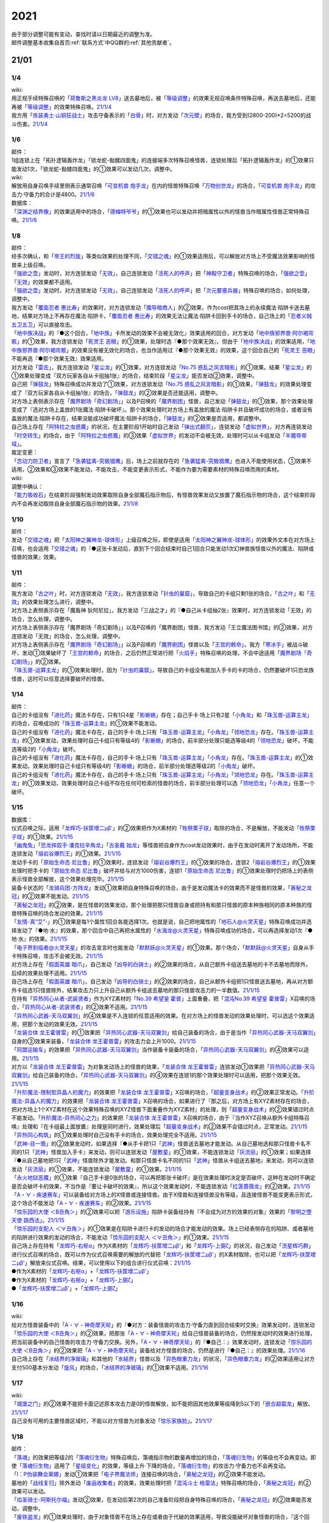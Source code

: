.. _2021:

======
2021
======

.. role:: strike
    :class: strike

| 由于部分调整可能有变动，查找时请以日期最近的调整为准。
| 邮件调整基本收集自首页\ :ref:`联系方式`\ 中QQ群的\ :ref:`其他贡献者`\ 。

21/01
=======

1/4
--------

| wiki:
| 用正规手续特殊召唤的「`荷鲁斯之黑炎龙 LV8`_」送去墓地后，被「`等级调整`_」的效果无视召唤条件特殊召唤，再送去墓地后，还能再被「`等级调整`_」的效果特殊召唤。\ `21/1/4 <https://yugioh-wiki.net/index.php?%C1%C9%C0%B8%C0%A9%B8%C2#faq>`__
| 我方用「`炼装勇士·山铜狂战士`_」攻击守备表示的「`白骨`_」时，对方发动「`次元壁`_」的场合，我方受到(2800-200)*2=5200的战斗伤害。\ `21/1/4 <https://yugioh-wiki.net/index.php?%A1%D4%A5%E1%A5%BF%A5%EB%A5%D5%A5%A9%A1%BC%A5%BC%A1%A6%A5%AA%A5%EA%A5%CF%A5%EB%A5%AF%A1%D5#faq>`__

1/6
--------

| 邮件：
| 1组连锁上在「拓扑逻辑轰炸龙」「锁龙蛇-骷髅四面鬼」的连接端多次特殊召唤怪兽，连锁处理后「拓扑逻辑轰炸龙」的①效果只能发动1次，:strike:`「锁龙蛇-骷髅四面鬼」的①效果可以发动几次，调整中。`

| wiki:
| 解放用自身召唤手续里侧表示通常召唤「`可变机兽 炮手龙`_」在内的怪兽特殊召唤「`万物创世龙`_」的场合，「`可变机兽 炮手龙`_」的攻击力·守备力的合计是4800。\ `21/1/6 <https://yugioh-wiki.net/index.php?%A1%D4%CB%FC%CA%AA%C1%CF%C0%A4%CE%B6%A1%D5>`__

| 数据库：
| 「`深渊之结界像`_」的效果适用中的场合，「`德梅特爷爷`_」的①效果也可以发动并把暗属性以外的怪兽当作暗属性怪兽正常特殊召唤。\ `21/1/6 <https://www.db.yugioh-card.com/yugiohdb/faq_search.action?ope=5&fid=23163&keyword=&tag=-1&request_locale=ja>`__

1/8
--------

| 邮件：
| 经多次确认，和「`帝王的烈旋`_」等类似效果的处理不同，「`交错之魂`_」的①效果适用后，可以解放对方场上不受魔法效果影响的怪兽来上级召唤。
| 「`强欲之壶`_」发动时，对方连锁发动「`无效`_」，自己连锁发动「`活死人的呼声`_」把「`神殿守卫者`_」特殊召唤的场合，「`强欲之壶`_」「`无效`_」的效果都不适用。
| 「`强欲之壶`_」发动时，对方连锁发动「`无效`_」，自己连锁发动「`活死人的呼声`_」把「`次元要塞兵器`_」特殊召唤的场合，如何处理，调整中。
| 我方发动「`覆面忍者 惠比寿`_」的效果时，对方连锁发动「`魔导暗商人`_」的②效果，作为cost把其场上的永续魔法·陷阱卡送去墓地，结果对方场上不再存在魔法·陷阱卡，「`覆面忍者 惠比寿`_」的效果无法让魔法·陷阱卡回到手卡的场合，自己场上的「`忍者义贼 五卫五卫`_」可以直接攻击。
| 「`地中族决战`_」的『●这个回合，「`地中族`_」卡所发动的效果不会被无效化』效果适用的回合，对方发动「`地中族邪界兽·阿尔褐帘骸`_」的①效果，我方连锁发动「`死灵王 恶眼`_」的①效果，处理时选『●那个效果无效』，但由于「`地中族决战`_」的效果适用，「`地中族邪界兽·阿尔褐帘骸`_」的效果没有被无效化的场合，也当作适用过『●那个效果无效』的效果，这个回合自己的「`死灵王 恶眼`_」不能再选『●那个效果无效』效果适用。
| 对方发动「`雷击`_」，我方连锁发动「`星尘龙`_」的①效果，对方连锁发动「`No.75 惑乱之风言暗影`_」的①效果。结果「`星尘龙`_」的①效果处理变成『双方玩家各自从卡组抽1张』的场合，结束阶段「`星尘龙`_」能否发动②效果，调整中。
| 自己把「`弹鼓龙`_」特殊召唤成功并发动了①效果，对方连锁发动「`No.75 惑乱之风言暗影`_」的①效果，「`弹鼓龙`_」的效果处理变成了『双方玩家各自从卡组抽1张』的场合，「`弹鼓龙`_」的②效果是否还能适用，调整中。
| 对方场上表侧表示存在「`魔界剧场「奇幻剧场」`_」以及P召唤的「`魔界剧团`_」怪兽，自己发动「`弹鼓龙`_」的①效果，那个效果处理变成了『选对方场上盖放的1张魔法·陷阱卡破坏』。那个效果处理时对方场上有盖放的魔法·陷阱卡并且破坏成功的场合，或者没有盖放的魔法·陷阱卡存在，结果没能成功破坏魔法·陷阱卡的场合，「`弹鼓龙`_」的②效果是否适用，都调整中。
| 自己场上存在「`阿特拉之虫惑魔`_」的状况，在主要阶段1开始时自己发动「`弹出式翻页`_」，连锁发动「`虚拟世界`_」，对方再连锁发动「`时空转生`_」的场合，由于「`阿特拉之虫惑魔`_」的③效果「`虚拟世界`_」的发动不会被无效，处理时可以从卡组发动「`半魔导带域`_」。

| 裁定变更：
| 「`念动力防卫者`_」宣言了「`急袭猛禽-究极猎鹰`_」后，场上之前就存在的「`急袭猛禽-究极猎鹰`_」也进入不能使用状态，①效果不适用，②效果和③效果不能发动，不能攻击，不能变更表示形式，不能作为要为需要素材的特殊召唤而用的素材。

| wiki:

| 调整中确认：
| 「`能力吸收石`_」在结束阶段强制发动效果取除自身全部魔石指示物后，有怪兽效果发动又放置了魔石指示物的场合，这个结束阶段内不会再发动取除自身全部魔石指示物的效果。\ `21/1/8 <https://yugioh-wiki.net/index.php?cmd=read&page=%A1%D4%C7%BD%CE%CF%B5%DB%BC%FD%C0%D0%A1%D5&word=%2821%2F01>`__

1/10
--------

| 邮件：
| 发动「`交错之魂`_」把「`太阳神之翼神龙-球体形`_」上级召唤之际，即使是适用「`太阳神之翼神龙-球体形`_」的效果外文本在对方场上召唤，也会适用「`交错之魂`_」的『●这张卡发动后，直到下个回合结束时自己1回合只能发动1次幻神兽族怪兽以外的魔法、陷阱或怪兽的效果』效果。

1/11
--------

| 邮件：
| 我方发动「`古之叶`_」时，对方连锁发动「`无效`_」，我方连锁发动「`针虫的巢窟`_」，导致自己的卡组只剩1张的场合，「`古之叶`_」和「`无效`_」的效果处理怎么进行，调整中。
| :strike:`对方场上表侧表示存在「魔轰神 狄阿尼拉」，我方发动「三战之才」的『●自己从卡组抽2张』效果时，对方连锁发动「无效」的场合，怎么处理，调整中。`
| :strike:`对方场上表侧表示存在「魔界剧场「奇幻剧场」」以及P召唤的「魔界剧团」怪兽，我方发动「王立魔法图书馆」的②效果，对方连锁发动「无效」的场合，怎么处理，调整中。`
| 对方场上表侧表示存在「`魔界剧场「奇幻剧场」`_」以及P召唤的「`魔界剧团`_」怪兽以及「`王宫的敕命`_」，我方「`寒冰手`_」被战斗破坏，发动①效果破坏了「`王宫的敕命`_」的场合，之后仍然正常进行把「`火焰手`_」特殊召唤的处理，不会中途适用「`魔界剧场「奇幻剧场」`_」的②效果。
| 「`珠玉兽-运算主龙`_」的①效果处理时，因为「`针虫的巢窟`_」，导致自己的卡组没有能加入手卡的卡的场合，仍然要破坏1只恐龙族怪兽，这时可以任意选择要破坏的怪兽。

1/14
--------

| 邮件：
| 自己的卡组没有「`进化药`_」魔法卡存在，只有1只4星「`影蜥蜴`_」存在；自己手卡·场上只有2星「`小角龙`_」和「`珠玉兽-运算主龙`_」的场合，召唤成功的「`珠玉兽-运算主龙`_」的①效果不能发动。
| 自己的卡组没有「`进化药`_」魔法卡存在，自己的手卡·场上只有「`珠玉兽-运算主龙`_」「`小角龙`_」「`领地恐龙`_」存在。「`珠玉兽-运算主龙`_」的①效果发动，效果处理时自己卡组只有等级4的「`影蜥蜴`_」的场合，前半部分处理只能选等级4的「`领地恐龙`_」破坏，不能选等级2的「`小角龙`_」破坏。
| 自己的卡组没有「`进化药`_」魔法卡存在，自己的手卡·场上只有「`珠玉兽-运算主龙`_」「`小角龙`_」存在。「`珠玉兽-运算主龙`_」的①效果发动，效果处理时自己卡组只有等级4的「`影蜥蜴`_」的场合，前半部分处理选等级2的「`小角龙`_」破坏。
| 自己的卡组没有「`进化药`_」魔法卡存在，自己的手卡·场上只有「`珠玉兽-运算主龙`_」「`小角龙`_」「`领地恐龙`_」存在。「`珠玉兽-运算主龙`_」的①效果发动，效果处理时自己卡组不存在任何可检索的怪兽的场合，前半部分处理可以选「`领地恐龙`_」「`小角龙`_」任意一个破坏。

1/15
--------

| 数据库：
| 仪式召唤之际，适用「`龙辉巧-扶筐增二μβ'`_」的②效果把作为X素材的「`牲祭栗子球`_」取除的场合，不是解放，不能发动「`牲祭栗子球`_」的①效果。\ `21/1/15 <https://www.db.yugioh-card.com/yugiohdb/faq_search.action?ope=5&fid=23183&keyword=&tag=-1&request_locale=ja>`__
| 「`幽鬼兔`_」「`恐龙摔跤手·潘克拉辛角龙`_」「`古圣戴 始龙`_」等怪兽把自身作为cost发动效果时，由于在发动时离开了发动场所，不能连锁发动「`熔岩谷爆烈王`_」的①效果。\ `21/1/15 <https://www.db.yugioh-card.com/yugiohdb/faq_search.action?ope=5&fid=23170&keyword=&tag=-1&request_locale=ja>`__
| 发动手卡的「`原始生命态 尼比鲁`_」的①效果时，连锁发动「`熔岩谷爆烈王`_」的①效果的场合，连锁2「`熔岩谷爆烈王`_」的①效果处理时把手卡的「`原始生命态 尼比鲁`_」破坏并给与对方1000伤害，连锁1「`原始生命态 尼比鲁`_」的①效果处理时仍把场上的表侧表示怪兽全部解放，这个效果处理完毕。\ `21/1/15 <https://www.db.yugioh-card.com/yugiohdb/faq_search.action?ope=5&fid=23194&keyword=&tag=-1&request_locale=ja>`__
| 装备卡状态的「`龙骑兵团-方阵龙`_」发动①效果把自身特殊召唤的场合，由于是发动魔法卡的效果而不是怪兽的效果，「`奥秘之龙冠`_」的②效果不能发动。\ `21/1/15 <https://www.db.yugioh-card.com/yugiohdb/faq_search.action?ope=5&fid=23172&keyword=&tag=-1&request_locale=ja>`__
| 「`奥秘之龙冠`_」的②效果，是在怪兽的效果发动，那个处理把那只怪兽自身或把持有和那只怪兽的原本种族相同的原本种族的怪兽特殊召唤的场合发动的效果。\ `21/1/15 <https://www.db.yugioh-card.com/yugiohdb/faq_search.action?ope=5&fid=23173&keyword=&tag=-1&request_locale=ja>`__
| 「`友情-真“艾”-`_」的①效果是每1个属性1回合各能选择1次。也就是说，自己把地属性的「`地石人@火灵天星`_」特殊召唤成功并选择发动了『●地·水』的效果，那个回合中自己再把水属性的「`水海龙@火灵天星`_」特殊召唤成功的场合，可以再选择发动1次『●地·水』的效果。\ `21/1/15 <https://www.db.yugioh-card.com/yugiohdb/faq_search.action?ope=5&fid=23181&keyword=&tag=-1&request_locale=ja>`__
| 「`电子界到临者@火灵天星`_」的攻击宣言时也能发动「`默默妖@火灵天星`_」的①效果。那个场合，「`默默妖@火灵天星`_」自身从手卡特殊召唤，攻击不会被无效。\ `21/1/15 <https://www.db.yugioh-card.com/yugiohdb/faq_search.action?ope=5&fid=23185&keyword=&tag=-1&request_locale=ja>`__
| 对方场上存在「`假面英雄 暗爪`_」，自己发动「`凶导的白骑士`_」的②效果的场合，从自己额外卡组送去墓地的卡不去墓地而除外，后续的效果处理不适用。\ `21/1/15 <https://www.db.yugioh-card.com/yugiohdb/faq_search.action?ope=5&fid=23189&keyword=&tag=-1&request_locale=ja>`__
| 自己场上存在「`假面英雄 暗爪`_」，自己发动「`凶导的白骑士`_」的②效果的场合，自己从额外卡组把1只怪兽送去墓地，再从对方额外卡组选1只怪兽除外，结果攻击力只上升自己从额外卡组送去墓地的那只怪兽攻击力的一半数值。\ `21/1/15 <https://www.db.yugioh-card.com/yugiohdb/faq_search.action?ope=5&fid=23190&keyword=&tag=-1&request_locale=ja>`__
| 在持有「`异热同心从者-武装贤者`_」作为XYZ素材的「`No.39 希望皇 霍普`_」上面重叠，把「`混沌No.39 希望皇 霍普雷`_」X召唤的场合，「`异热同心从者-武装贤者`_」的②效果不适用。\ `21/1/15 <https://www.db.yugioh-card.com/yugiohdb/faq_search.action?ope=5&fid=23178&keyword=&tag=-1&request_locale=ja>`__
| 「`异热同心武器-天马双翼剑`_」的④效果是不入连锁的任意适用的效果。在对方场上的怪兽发动的效果处理时，可以选这个效果适用，把那个发动的效果无效。\ `21/1/15 <https://www.db.yugioh-card.com/yugiohdb/faq_search.action?ope=5&fid=23179&keyword=&tag=-1&request_locale=ja>`__
| 「`龙装合体 龙王霍普雷`_」的①效果把「`异热同心武器-天马双翼剑`_」给自己装备的场合，由于是当作「`异热同心武器-天马双翼剑`_」自身的③效果来装备，「`龙装合体 龙王霍普雷`_」的攻击力会上升1000。\ `21/1/15 <https://www.db.yugioh-card.com/yugiohdb/faq_search.action?ope=5&fid=23186&keyword=&tag=-1&request_locale=ja>`__
| 「`同盟运输车`_」的效果把「`异热同心武器-天马双翼剑`_」当作装备卡装备的场合，「`异热同心武器-天马双翼剑`_」的④效果可以适用。\ `21/1/15 <https://www.db.yugioh-card.com/yugiohdb/faq_search.action?ope=5&fid=23191&keyword=&tag=-1&request_locale=ja>`__
| 对方以「`龙装合体 龙王霍普雷`_」为对象发动场上的怪兽的效果，「`龙装合体 龙王霍普雷`_」连锁发动①效果把「`异热同心武器-天马双翼剑`_」给自己装备的场合，「`异热同心武器-天马双翼剑`_」的④效果在连锁1的那个效果处理时可以适用，把那个效果无效。\ `21/1/15 <https://www.db.yugioh-card.com/yugiohdb/faq_search.action?ope=5&fid=23188&keyword=&tag=-1&request_locale=ja>`__
| 「`升阶魔法-限制型异晶人的魔力`_」的效果把「`龙装合体 龙王霍普雷`_」X召唤的场合，「`超量变身战术`_」的②效果正常发动。「`升阶魔法-异晶人的魔力`_」的效果把「`龙装合体 龙王霍普雷`_」X召唤的场合，如果进行了『那之后，对方场上有XYZ素材存在的场合，把对方场上1个XYZ素材在这个效果特殊召唤的XYZ怪兽下面重叠作为XYZ素材』的处理，则「`超量变身战术`_」的②效果错过时点不能发动。「`升阶魔法-异热同心之力`_」的效果把「`龙装合体 龙王霍普雷`_」X召唤的场合，由于『当作XYZ召唤从额外卡组特殊召唤』处理和『在卡组最上面放置』处理是同时进行，效果处理后「`超量变身战术`_」的②效果不会错过时点，正常发动。\ `21/1/15 <https://www.db.yugioh-card.com/yugiohdb/faq_search.action?ope=5&fid=10735&keyword=&tag=-1&request_locale=ja>`__
| 「`异热同心构筑`_」的①效果处理时自己没有手卡的场合，效果处理完全不适用。\ `21/1/15 <https://www.db.yugioh-card.com/yugiohdb/faq_search.action?ope=5&fid=23193&keyword=&tag=-1&request_locale=ja>`__
| 「`武神-目一箇`_」的②效果发动时，如果选择『●从手卡把1只「`武神`_」怪兽送去墓地才能发动。从自己墓地选和那只怪兽卡名不同的1只「`武神`_」怪兽加入手卡』来发动，则可以连锁发动「`屋敷童`_」的①效果，不能连锁发动「`灰流丽`_」的①效果；如果选择『●从自己墓地把1只「`武神`_」怪兽除外才能发动。和那只怪兽卡名不同的1只「`武神`_」怪兽从卡组送去墓地』来发动，则可以连锁发动「`灰流丽`_」的①效果，不能连锁发动「`屋敷童`_」的①效果。\ `21/1/15 <https://yugioh-wiki.net/index.php?cmd=read&page=%A1%D4%C7%BD%CE%CF%B5%DB%BC%FD%C0%D0%A1%D5&word=%2821%2F01>`__
| 「`永火地狱恶魔`_」的①效果『自己手卡是0张的场合，可以再把那张卡破坏』是在效果处理时决定是否破坏，这种在发动时不确定是否会破坏卡的效果，不当作是『要让卡破坏的效果』，所以这个效果发动时，不能连锁发动「`红莲蔷薇龙`_」的②效果。\ `21/1/15 <https://www.db.yugioh-card.com/yugiohdb/faq_search.action?ope=5&fid=23195&keyword=&tag=-1&request_locale=ja>`__
| 「`A・∀・疾速赛车`_」可以装备给对方场上的X怪兽或连接怪兽。由于X怪兽和连接怪兽没有等级，且连接怪兽不能变更表示形式，这个场合不能发动「`A・∀・疾速赛车`_」的②效果。\ `21/1/15 <https://www.db.yugioh-card.com/yugiohdb/faq_search.action?ope=5&fid=23192&keyword=&tag=-1&request_locale=ja>`__
| 「`惊乐园的大使 ＜B丑角＞`_」的②效果可以把「`游乐设施`_」陷阱卡装备给持有『不会成为对方的效果的对象』效果的「`黎明之堕天使 路西法`_」。\ `21/1/15 <https://www.db.yugioh-card.com/yugiohdb/faq_search.action?ope=5&fid=23196&keyword=&tag=-1&request_locale=ja>`__
| 「`惊乐园的支配人 ＜∀丑角＞`_」的①效果是在陷阱卡进行卡的发动的场合才能发动的效果。场上已经表侧存在的陷阱、或者墓地的陷阱进行效果的发动的场合，不能发动「`惊乐园的支配人 ＜∀丑角＞`_」的①效果。\ `21/1/15 <https://www.db.yugioh-card.com/yugiohdb/faq_search.action?ope=5&fid=23176&keyword=&tag=-1&request_locale=ja>`__
| 自己场上存在持有「`龙辉巧-右枢α`_」作为X素材的「`龙辉巧-扶筐增二μβ'`_」和「`龙辉巧-上弼ζ`_」的状况，自己发动「`流星辉巧群`_」进行仪式召唤的场合，既可以作为仪式召唤需要的解放的代替把「`龙辉巧-扶筐增二μβ'`_」的X素材取除，也可以把「`龙辉巧-扶筐增二μβ'`_」解放来仪式召唤。结果，可以使用以下的组合进行仪式召唤：\ `21/1/15 <https://www.db.yugioh-card.com/yugiohdb/faq_search.action?ope=5&fid=23182&keyword=&tag=-1&request_locale=ja>`__
| ●作为X素材的「`龙辉巧-右枢α`_」+「`龙辉巧-扶筐增二μβ'`_」
| ●作为X素材的「`龙辉巧-右枢α`_」+「`龙辉巧-上弼ζ`_」
| ●「`龙辉巧-扶筐增二μβ'`_」+「`龙辉巧-上弼ζ`_」

1/16
--------

| wiki:
| 给对方怪兽装备中的「`A・∀・神奇摩天轮`_」的『●对方：装备怪兽的攻击力·守备力直到回合结束时交换』效果发动时，连锁发动「`惊乐园的大使 ＜B丑角＞`_」的②效果，把那张「`A・∀・神奇摩天轮`_」给自己怪兽装备的场合，仍然按发动时的效果进行处理，把当前装备中的自己怪兽的攻击力·守备力交换。另外，「`A・∀・神奇摩天轮`_」的『●自己：』效果发动时，连锁发动「`惊乐园的大使 ＜B丑角＞`_」的②效果把「`A・∀・神奇摩天轮`_」装备给对方怪兽的场合，仍然是进行『●自己：』的效果处理。\ `21/1/16 <https://yugioh-wiki.net/index.php?%A1%D4%B6%C3%B3%DA%B1%E0%A4%CE%C2%E7%BB%C8%20%A1%E3%A3%C2%A3%F5%A3%E6%A3%EF%A1%E4%A1%D5#faq2>`__
| 自己场上存在「`冰结界的净玻璃`_」和其他的「`氷結界`_」怪兽以及「`异色眼重力龙`_」的状况，「`异色眼重力龙`_」的②效果适用让对方支付500基本分发动「`旋风`_」的场合，「`冰结界的净玻璃`_」的①效果不适用。\ `21/1/16 <https://yugioh-wiki.net/index.php?%A1%D4%C9%B9%B7%EB%B3%A6%A4%CE%BE%F4%E0%E0%CD%FE%A1%D5#faq1>`__

1/17
--------

| wiki:
| 「`城堡之门`_」的②效果不能把卡面记述原本攻击力是0的怪兽解放，如不能把因其他效果等级降到5以下的「`嵌合超载龙`_」解放。\ `21/1/17 <https://yugioh-wiki.net/index.php?%A1%D4%A5%AD%A5%E3%A5%C3%A5%B9%A5%EB%A1%A6%A5%B2%A1%BC%A5%C8%A1%D5#faq>`__
| 自己没有可用的主要怪兽区域时，不能以对方怪兽为对象发动「`惊乐家族脸`_」。\ `21/1/17 <https://yugioh-wiki.net/index.php?%A1%D4%A5%A2%A5%E1%A5%A4%A5%BA%A5%E1%A5%F3%A5%C8%A1%A6%A5%D5%A5%A1%A5%DF%A5%EA%A1%BC%A5%D5%A5%A7%A5%A4%A5%B9%A1%D5#faq1>`__

1/18
--------

| 邮件：
| 「`落魂`_」的效果把等级2的「`落魂衍生物`_」特殊召唤后，落魂指示物的数量再增加的场合，「`落魂衍生物`_」的等级也不会再变动。即使「`落魂衍生物`_」适用了「`星级变化`_」的效果，等级上升·下降的场合，「`落魂衍生物`_」的攻击力·守备力也不会再变动。
| 「`I：P伪装舞会莱娜`_」发动①效果把「`电子界魔法师`_」连接召唤的场合，「`奥秘之龙冠`_」的②效果不能发动。
| 墓地的「`战线复归`_」除外发动「`废品收集者`_」的效果，效果处理时把「`混沌斗士 格雷法`_」特殊召唤的场合，「`奥秘之龙冠`_」的②效果可以发动。
| 「`焰圣骑士-阿斯托尔福`_」发动②效果，在发动后第2次的自己准备阶段把自身特殊召唤的场合，「`奥秘之龙冠`_」的②效果能否发动，调整中。
| 「`废铁盗龙`_」的①效果处理时，由于对象怪兽不在场上存在或者由于代破的效果适用，导致没能破坏对象怪兽的场合，『这个回合，自己在通常召唤外加上只有1次，自己主要阶段可以把1只「`废铁`_」怪兽召唤』效果仍然适用。
| 自己场上存在2只持有X素材的「`No.67 平行骰子天堂锤手`_」，自己或者对方掷骰子，适用了其中1只的②效果后，这个回合再次掷骰子的场合，可以适用另1只的②效果。

| wiki:
| 自己额外卡组只有「`爆翼龙`_」，自己发动「`同调呼唤`_」时，对方连锁发动「`DNA改造手术`_」宣言创造神族的场合，「`同调呼唤`_」把怪兽特殊召唤后变成创造神族，不能S召唤「`爆翼龙`_」，就这样处理完毕。\ `21/1/18 <https://yugioh-wiki.net/index.php?%A1%D4%A5%B7%A5%F3%A5%AF%A5%ED%A5%B3%A1%BC%A5%EB%A1%D5#faq>`__

1/20
--------

| 邮件：
| :strike:`对方的手卡存在「真龙皇 阿耆尼马兹德·消灭」和1张其他卡的场合，那只「真龙皇 阿耆尼马兹德·消灭」的①效果发动时我方能否连锁「我身作盾」，调整中。`
| :strike:`对方的手卡存在「真龙皇 阿耆尼马兹德·消灭」和2张其他卡的场合，那只「真龙皇 阿耆尼马兹德·消灭」的①效果发动时我方能否连锁「我身作盾」，调整中。`
| :strike:`「仪式之钟」的效果让双方手卡公开的状态，对方的手卡存在「真龙皇 阿耆尼马兹德·消灭」和2张其他卡的场合，那只「真龙皇 阿耆尼马兹德·消灭」的①效果发动时我方能否连锁「我身作盾」，调整中。`

| wiki:
| 以表侧表示的怪兽为对象发动「`因果切断`_」「`黑核`_」或「`伯吉斯异兽·高足杯虫`_」，处理时那只怪兽变成里侧表示的场合，「`因果切断`_」和「`黑核`_」的效果不适用，「`伯吉斯异兽·高足杯虫`_」的①效果仍然适用把那只怪兽除外。\ `21/1/20 <https://yugioh-wiki.net/index.php?%A1%D4%A5%D6%A5%E9%A5%C3%A5%AF%A1%A6%A5%B3%A5%A2%A1%D5#faq>`__

1/21
--------

| 邮件：
| :strike:`对方「异色眼重力龙」的②效果适用中我方能否发动「异热同心联盟」，调整中。`
| 手卡的「`电脑堺豸-豸豸`_」的①效果发动时，连锁发动「`小人的恶作剧`_」，手卡的「`电脑堺豸-豸豸`_」的等级下降1结果变成2的场合，结果「`电脑堺豸-豸豸`_」的①效果正常处理，把等级2的自身特殊召唤成功后，『这个回合，自己若非等级或者阶级是3以上的怪兽则不能特殊召唤』自肃才开始适用。
| 发动「`对死者的供奉`_」时，我方连锁发动「`屏蔽盾处理器`_」，以我方场上的「`照耀之光灵使 莱娜`_」和对方场上的「`回生之铁丹尼拘律树`_」合计2只怪兽作为对象后，如果对方连锁发动「`大逮捕`_」，我方场上的「`照耀之光灵使 莱娜`_」的控制权转移给对方的场合，「`屏蔽盾处理器`_」的效果怎么处理，调整中；如果我方连锁发动「`大逮捕`_」，对方场上的「`回生之铁丹尼拘律树`_」的控制权转移给我方的场合，「`屏蔽盾处理器`_」的效果怎么处理，调整中；如果连锁发动「`对调英雄`_」，「`照耀之光灵使 莱娜`_」「`回生之铁丹尼拘律树`_」的控制权交换的场合，「`屏蔽盾处理器`_」的效果怎么处理，调整中。
| 我方发动「`星彩之龙辉巧`_」，以我方场上的「`龙辉巧-扶筐增二μβ'`_」和对方场上的「`结晶之魔女 桑德里永`_」合计2只怪兽作为对象时，如果对方连锁发动「`大逮捕`_」，我方场上的「`龙辉巧-扶筐增二μβ'`_」的控制权转移给对方的场合，「`星彩之龙辉巧`_」的效果怎么处理，调整中；如果我方连锁发动「`大逮捕`_」，对方场上的「`结晶之魔女 桑德里永`_」的控制权转移给我方的场合，「`星彩之龙辉巧`_」的效果怎么处理，调整中；如果连锁发动「`对调英雄`_」，「`龙辉巧-扶筐增二μβ'`_」「`结晶之魔女 桑德里永`_」的控制权交换的场合，「`星彩之龙辉巧`_」的效果怎么处理，调整中。
| 自己场上存在「`库拉莉亚之虫惑魔`_」，对方把「`魔界剧团-可爱女主角`_」召唤成功时，我方发动「`落穴`_」把那只「`魔界剧团-可爱女主角`_」破坏，并适用「`库拉莉亚之虫惑魔`_」的②效果把「`落穴`_」直接盖放的场合，由于是不入连锁的处理，不会导致「`魔界剧团-可爱女主角`_」的怪兽②效果错过时点，可以正常发动。
| :strike:`「神圣光辉」适用中，对方发动的「魔术礼帽」的效果把「A・∀・神奇摩天轮」「A・∀・威风旋转木马」当作怪兽表侧表示特殊召唤后，自己的「DDD 怒涛坏薙王 恺撒末日神」的①效果发动，把怪兽区域的「A・∀・神奇摩天轮」或「A・∀・威风旋转木马」 当作装备卡使用装备的场合，「A・∀・神奇摩天轮」的②效果不能发动，「A・∀・威风旋转木马」 的②效果也不能适用。`
| 「`超烈焰波`_」的②效果处理时，双方的场上·墓地陷阱卡的合计数量是6张，「`神炎皇 乌利亚`_」的攻击力・守备力变成了6000后，双方的场上·墓地的陷阱卡的数量增加或者减少的场合，「`神炎皇 乌利亚`_」的攻击力・守备力不会再发生变化，仍然保持6000。
| 自己回合的战斗阶段中以「`女武神·希格露恩`_」为对象发动了「`仁王立`_」，适用了『那只怪兽的守备力变成2倍』的效果。那之后战斗阶段结束时我方发动「`时间女神的恶作剧`_」，跳到下次的自己回合的战斗阶段开始时的场合，「`仁王立`_」的『回合结束时那个守备力变成0』仍然适用。

| wiki:
| 自己怪兽区域只有「`烈焰火星`_」和陷阱怪兽时，不能发动「`烈焰火星`_」的②效果。\ `21/1/21 <https://yugioh-wiki.net/index.php?%A1%D4%A3%D4%A3%E8%A3%E5%20%A3%E2%A3%EC%A3%E1%A3%FA%A3%E9%A3%EE%A3%E7%20%A3%CD%A3%C1%A3%D2%A3%D3%A1%D5#faq>`__
| 「`死灵的引诱`_」在场上存在时，「`圣种的地灵`_」为素材连接召唤「`圣天树的幼精`_」成功时，「`死灵的引诱`_」的效果适用造成伤害，「`圣天树的幼精`_」的①效果和③效果可以任意顺序组成连锁发动。\ `21/1/21 <https://yugioh-wiki.net/index.php?%A1%D4%C0%BB%C5%B7%BC%F9%A4%CE%CD%C4%C0%BA%A1%D5#faq>`__

1/22
--------

| 邮件：
| 「`王家长眠之谷`_」的②效果适用中，如果墓地里有正规出场过的「`星尘龙`_」，结束阶段「`救世星龙`_」的必发效果发动后，处理时无效，留在场上。
| 「`王家长眠之谷`_」的②效果适用中，如果墓地里没有「`星尘龙`_」，结束阶段「`救世星龙`_」的必发效果发动后，正常适用，回到额外卡组。
| 「`王家长眠之谷`_」的②效果适用中，如果墓地里有未正规出场的「`星尘龙`_」，结束阶段「`救世星龙`_」的必发效果发动时不取对象，处理时正常适用，回到额外卡组。
| 「`过浅的墓穴`_」的效果把「`变导机咎 时钟弧摆`_」里侧表示特殊召唤到中央以外的主要怪兽区时，「`变导机咎 时钟弧摆`_」的①效果不适用，不会破坏。
| 「`军神 概布`_」在场上表侧表示存在时，「`过浅的墓穴`_」的效果把「`变导机咎 时钟弧摆`_」里侧表示特殊召唤到中央以外的主要怪兽区，立即变成表侧表示的场合，「`变导机咎 时钟弧摆`_」的①效果不适用，不会破坏。
| 作为装备卡装备中的「`屏蔽盾处理器`_」不能被「`善变的裁缝师`_」的效果改变装备对象。
| :strike:`作为装备卡装备中的「卷怒重来」能否被「善变的裁缝师」的效果改变装备对象，调整中。`

| 裁定变更：
| 「`神圣光辉`_」的效果适用中，对方发动「`魔术礼帽`_」的①效果把「`侵蚀鳞粉`_」当作怪兽表侧表示特殊召唤，那之后自己的「`DDD 怒涛坏薙王 恺撒末日神`_」的①效果发动，把这张「`侵蚀鳞粉`_」当作装备卡使用装备的场合，「`侵蚀鳞粉`_」的『对方不能向那只自己的装备怪兽以外的昆虫族怪兽攻击』效果和『②：只要这张卡装备中』效果能否适用，调整中。
| 「`神圣光辉`_」的效果适用中，对方发动「`魔术礼帽`_」的①效果把「`聚集的祈愿`_」当作怪兽表侧表示特殊召唤，那之后自己的「`DDD 怒涛坏薙王 恺撒末日神`_」的①效果发动，把这张「`聚集的祈愿`_」当作装备卡使用装备的场合，「`聚集的祈愿`_」的②效果是否适用，③效果能否发动，调整中。

| wiki:
| 「`线性加农炮`_」不能把「`嵌合超载龙`_」这样卡面记述的原本攻击力是0或者？的怪兽解放来发动效果。\ `21/1/22 <https://yugioh-wiki.net/index.php?%A1%D4%A5%EA%A5%CB%A5%A2%A5%AD%A5%E3%A5%CE%A5%F3%A1%D5#top>`__
| 「`通灵外质体`_」的效果处理时可以选攻击力0的怪兽解放，造成伤害的效果不适用。\ `21/1/22 <https://yugioh-wiki.net/index.php?%A1%D4%A5%A8%A5%AF%A5%C8%A5%D7%A5%E9%A5%BA%A5%DE%A1%BC%A1%D5#faq>`__
| 「`神秘的中华锅`_」不能解放攻击力和守备力都是0的怪兽来发动，可以解放攻击力或守备力其中之一是0的怪兽来发动，这时只能选回复不是0的那一方的数值。\ `21/1/22 <https://yugioh-wiki.net/index.php?%A1%D4%BF%C0%C8%EB%A4%CE%C3%E6%B2%DA%A4%CA%A4%D9%A1%D5#faq>`__
| 不能解放攻击力是0的怪兽来发动「`弹射龟`_」的效果。\ `21/1/22 <https://yugioh-wiki.net/index.php?%BC%CD%BD%D0#faq>`__
| 不能解放卡面记述的原本攻击力是0或者？的怪兽来发动「`火灵术-「红」`_」「`线性加农炮`_」和「`弹射战士`_」的效果以及「`城堡之门`_」的②效果。\ `21/1/22 <https://yugioh-wiki.net/index.php?%BC%CD%BD%D0#faq>`__

1/23
--------

| 邮件：
| 我方场上存在持有「`影灵衣术士 施里特`_」为X素材的「`龙辉巧-扶筐增二μβ'`_」，把作为X素材的「`影灵衣术士 施里特`_」取除来仪式召唤「`三叉龙之影灵衣`_」的场合，不能适用「`影灵衣术士 施里特`_」的①效果。
| 我方场上存在持有「`仪式魔人 解放者`_」为X素材的「`龙辉巧-扶筐增二μβ'`_」，把作为X素材的「`仪式魔人 解放者`_」取除来仪式召唤「`辉剑鸟之影灵衣`_」成功的场合，「`仪式魔人 解放者`_」的『不能把怪兽特殊召唤』效果是否适用，调整中。
| 我方发动「`遗式世传的禁断秘术`_」进行仪式召唤之际，不能取除对方场上的「`龙辉巧-扶筐增二μβ'`_」所持有的X素材。
| :strike:`我方场上存在「神数的神托」以及持有「宝龙星-神数负屃」作为X素材的「龙辉巧-扶筐增二μβ'」时，把作为X素材的「宝龙星-神数负屃」取除来进行仪式召唤的场合，「神数的神托」的『●仪式：场上1只怪兽回到卡组』效果能否发动，调整中。`
| 我方的「`A·次世代鸟人兵`_」的①效果发动时，对方连锁发动「`No.75 惑乱之风言暗影`_」的①效果，「`A·次世代鸟人兵`_」的效果变成了『双方玩家各自从卡组抽1张』后，这个效果处理让我方把「`真次世代先知`_」抽到的场合，「`真次世代先知`_」的『这张卡用名字带有「`次世代`_」的怪兽的效果从自己卡组加入手卡的场合』效果可以发动。
| 我方场上存在当作装备卡的「`惊乐家族脸`_」时，如果对方场上存在装备了我方的「`游乐设施`_」陷阱卡的怪兽，可以发动「`善变的裁缝师`_」把「`惊乐家族脸`_」的装备对象转移为那只对方怪兽。
| 我方场上存在当作装备卡的「`A・∀・神奇摩天轮`_」时，可以发动「`善变的裁缝师`_」把「`A・∀・神奇摩天轮`_」的装备对象转移为对方场上的怪兽或者我方场上的「`惊乐园`_」怪兽。

| 调整中确认：
| 我方场上表侧表示存在「`武神-荒樔田`_」时，对方发动的「`秘仪读牌`_」的『●里：对方从自身卡组选1张卡加入手卡』效果适用，我方从卡组把「`武神`_」卡不给对方确认就加入手卡的场合，那个结束阶段时「`武神-荒樔田`_」的『名字带有「`武神`_」的卡用抽卡以外的方法从自己卡组加入手卡的场合』效果不能发动。

| wiki:
| 发动「`交错之魂`_」把「`太阳神之翼神龙-球体形`_」上级召唤之际，即使是适用「`太阳神之翼神龙-球体形`_」的效果外文本在对方场上召唤，发动「`交错之魂`_」的玩家也会适用「`交错之魂`_」的『●这张卡发动后，直到下个回合结束时自己1回合只能发动1次幻神兽族怪兽以外的魔法、陷阱或怪兽的效果』效果。\ `21/1/22 <https://yugioh-wiki.net/index.php?%A1%D4%A5%E9%A1%BC%A4%CE%CD%E3%BF%C0%CE%B5%A1%DD%B5%E5%C2%CE%B7%C1%A1%D5#faq>`__

1/24
--------

| 数据库：

| 裁定变更：
| 即使场上存在表侧表示的「`召唤僧`_」，如果还存在其他可以解放的怪兽，那么可以发动「`原始生命态 尼比鲁`_」的①效果。效果处理时把其他怪兽解放，只要成功解放了1只怪兽，就能把自身和衍生物特殊召唤。处理时没能解放怪兽的场合，后续特殊召唤都不进行。\ `21/1/24 <https://www.db.yugioh-card.com/yugiohdb/faq_search.action?ope=5&fid=22810&keyword=&tag=-1&request_locale=ja>`__

1/25
--------

| 邮件：
| :strike:`「电脑堺姬-娘娘」的①效果适用后，只能特殊召唤等级·阶级是3以上的怪兽的回合，是否可以发动手卡中等级是4的「焰圣骑士-奥利佛」的①效果，调整中。`
| :strike:`「曾被称为神的龟」的效果适用中，双方不能把攻击力1800以上的怪兽特殊召唤的状况，「天球的圣刻印」的②效果发动时，是否可以选手卡·卡组的「青眼白龙」特殊召唤，调整中。`
| :strike:`「后被称为龟的神」的效果适用中，双方不能把攻击力1800以下的怪兽特殊召唤的状况，「天球的圣刻印」的②效果发动时，是否可以选手卡·卡组的「青眼白龙」特殊召唤，调整中。`
| :strike:`「电脑堺姬-娘娘」的『这个回合，自己若非等级或者阶级是3以上的怪兽则不能特殊召唤』自肃适用的回合，「德梅特爷爷」发动①效果，能否选等级2的「童话动物·小兔子」作为等级8怪兽从墓地特殊召唤，调整中。`
| :strike:`「No.89 电脑兽 系统破坏神」的③效果处理时，对方卡组数量比里侧除外的数量少的场合如何处理，调整中。`
| :strike:`「光之天穿 巴哈提亚」的②效果处理时，卡组数量比手卡少的场合如何处理，调整中。`
| :strike:`自己场上存在「库拉莉亚之虫惑魔」，对方把「魔界剧团-可爱女主角」召唤成功时，我方发动「落穴」把那只「魔界剧团-可爱女主角」破坏，并适用「库拉莉亚之虫惑魔」的②效果把「落穴」直接盖放的场合，「魔界剧团-可爱女主角」的怪兽②效果是否错过时点，调整中。`

1/27
--------

| 邮件：
| 我方回合的战斗阶段中，我方的「`地灵神 格兰索尔`_」从场上离开，②效果适用的状况，这个战斗阶段结束时我方发动「`时间女神的恶作剧`_」的场合，结果变成下个我方回合的结束阶段。
| 我方回合的战斗阶段中，对方发动「`魂之冰结`_」后，这个战斗阶段结束时我方发动「`时间女神的恶作剧`_」的场合，结果变成下个我方回合的结束阶段。
| 我方回合的战斗阶段中，对方发动「`战线复归`_」，把「`地缚神 查库·查略亚`_」表侧守备表示特殊召唤，结果「`地缚神 查库·查略亚`_」的『对方不能进行战斗阶段』效果适用的场合，这个战斗阶段结束时我方能否发动「`时间女神的恶作剧`_」，发动的场合如何处理，调整中。
| 我方回合中，以对方场上表侧守备表示存在的「`地缚神 查库·查略亚`_」为对象发动「`突破技能`_」，「`地缚神 查库·查略亚`_」的效果被无效化。那之后我方进入战斗阶段，那个战斗阶段结束时发动了「`时间女神的恶作剧`_」。这个场合怎么处理，调整中。
| 「`魔救之勒皮他晶石`_」的②效果从卡组选5张「`魔救`_」卡用喜欢的顺序在卡组最上面放置的场合，那5张「`魔救`_」卡需要给对方确认，但是放置的顺序不需要给对方确认。
| 「`银河卫龙`_」的②效果从卡组选任意卡在最上面放置的场合，不需要给对方确认。
| 「`义勇鲨枪兵`_」的②效果从卡组选魔法卡在最上面放置的场合，需要给对方确认。
| 对方发动的「`秘仪读牌`_」的『●里：对方从自身卡组选1张卡加入手卡』效果，让我方从卡组把任意卡加入手卡的场合，那张卡不需要给对方确认。

| 调整中确认：
| 「`大骚动`_」的效果从手卡把怪兽里侧守备表示特殊召唤的场合，那只怪兽不需要给对方确认。

1/28
--------

| wiki:
| 自己墓地只存在「`阿不思的落胤`_」的状况，也可以发动「`白之烙印`_」把墓地这张「`阿不思的落胤`_」除外以及把手卡1张光属性怪兽送去墓地来融合召唤「`烙印龙 白界龙`_」。\ `21/1/28 <https://yugioh-wiki.net/index.php?%A1%D4%C7%F2%A4%CE%DF%E0%B0%F5%A1%D5#faq>`__
| 自己墓地存在「`沼地的魔神王`_」和光属性怪兽的状况，由于「`沼地的魔神王`_」不是「`阿不思的落胤`_」，不能发动「`白之烙印`_」并除外「`沼地的魔神王`_」和光属性怪兽来融合召唤「`烙印龙 白界龙`_」。\ `21/1/28 <https://yugioh-wiki.net/index.php?%A1%D4%C7%F2%A4%CE%DF%E0%B0%F5%A1%D5#faq>`__

1/30
--------

| 邮件：
| 对方所控制的怪兽在额外怪兽区域存在的场合，「`护宝炮妖船 喧闹探险者号`_」的①效果可以指定那个额外怪兽区域。
| 「`次元要塞兵器`_」的效果适用中，不能发动「`福悲喜`_」。
| 「`福悲喜`_」的效果处理时「`次元要塞兵器`_」的效果适用的场合，「`福悲喜`_」的效果处理完全不适用。

1/31
--------

| 邮件：
| 即使「`雷王`_」或者「`超雷龙-雷龙`_」的①效果适用中，也可以发动「`福悲喜`_」。效果处理时由于它们的效果导致翻开的攻击力较高方的卡无法加入手卡的场合，双方翻开的卡全部送去墓地。

21/02
========

2/1
--------

| 邮件：
| 对方的「`青眼亚白龙`_」向自己的「`真红眼亚黑龙`_」攻击宣言时，发动「`邪神之大灾害`_」，连锁以「`青眼亚白龙`_」为对象发动「`魔族之链`_」的场合，「`青眼亚白龙`_」的攻击是否中断，是否发生战斗卷回，调整中。
| 对方的「`青眼亚白龙`_」向自己的「`真红眼亚黑龙`_」攻击宣言时，发动「`二重巴塞舞姿`_」，连锁2发动「`邪神之大灾害`_」，连锁3发动第二张「`二重巴塞舞姿`_」，连锁4以「`青眼亚白龙`_」为对象发动「`魔族之链`_」的场合，这两次「`二重巴塞舞姿`_」的①效果各自如何处理，调整中。
| 「`黄纺鮄 黄鲂二重奏`_」的①效果处理时，对方卡组的数量比我方场上水属性怪兽的数量少的场合，「`黄纺鮄 黄鲂二重奏`_」的效果处理把对方卡组剩余的卡全部除外。
| 我方场上存在得到了「`扫除机块 真空吸尘象`_」卡名的「`混沌幻影`_」。以「`混沌幻影`_」为对象发动手卡的「`复写机块 复印小矮人`_」的①效果，连锁发动「`停战协定`_」，再连锁发动「`日全食之书`_」的场合，「`复写机块 复印小矮人`_」的①效果处理时，作为对象的「`混沌幻影`_」的卡名复原的场合，「`复写机块 复印小矮人`_」的卡名怎么变化，调整中。
| 我方场上存在得到了「`电幻机块 插座小人`_」卡名的「`复制骑士`_」。以「`复制骑士`_」为对象发动手卡的「`复写机块 复印小矮人`_」的①效果，连锁发动「`王宫的通告`_」的场合，「`复写机块 复印小矮人`_」的①效果处理时，作为对象的「`复制骑士`_」回到魔法陷阱区域的场合，「`复写机块 复印小矮人`_」正常特殊召唤，卡名不会变化。
| 我方的主怪兽区域有5只怪兽存在的场合，不能发动「`惊乐家族脸`_」。
| 可以以有我方的「`游乐设施`_」陷阱卡装备的对方的「`奇袭的又佐`_」为对象发动「`惊乐家族脸`_」。
| 仪式召唤之际，适用「`龙辉巧-扶筐增二μβ'`_」的②效果把作为X素材的「`仪式魔人 解放者`_」取除的场合，这次仪式召唤不会适用「`仪式魔人 解放者`_」的②效果。

| 调整中确认：
| 「`光之天穿 巴哈提亚`_」的②效果处理时，卡组数量比手卡少的场合，把剩下的卡全部里侧表示除外，后续处理正常适用。
| 「`No.89 电脑兽 系统破坏神`_」的③效果处理时，对方卡组数量比里侧除外的数量少的场合，把剩下的卡全部里侧表示除外。
| 「`自奏圣乐`_」的怪兽的『这个效果的发动后，直到回合结束时自己不是暗属性怪兽不能特殊召唤』效果适用后，仍然可以发动「`名推理`_」，翻出符合条件的暗属性怪兽则正常特殊召唤，翻出其他可以通常召唤的怪兽的场合，全部送去墓地。
| 「`烈风之结界像`_」在场上存在时，仍然可以发动「`名推理`_」，翻出符合条件的风属性怪兽则正常特殊召唤，翻出其他可以通常召唤的怪兽的场合，全部送去墓地。
| 「`烈风之结界像`_」在场上存在时，「`自奏圣乐`_」的怪兽的『这个效果的发动后，直到回合结束时自己不是暗属性怪兽不能特殊召唤』效果适用后，不能发动「`名推理`_」。

| 裁定变更：
| 发动「`一击必杀！居合抽卡`_」后，效果处理时如果我方的卡组数量比对方场上的卡数量少的场合，把我方卡组剩余的卡全部送去墓地。另外，只要这个处理成功把1张以上的卡送去了墓地，就会进行『那之后自己从卡组抽1张』的处理，结果由于我方卡组没有卡，我方无法抽卡而败北。

2/3
--------

| 邮件：
| 自己场上存在4只怪兽，对方场上存在装备了我方「`A・∀・奇妙摩天轮`_」的「`青眼白龙`_」和装备了我方「`A・∀・疾速赛车`_」的「`真红眼黑龙`_」的状况，我方以那只「`青眼白龙`_」为对象发动「`惊乐家族脸`_」得到了控制权的场合，此时我方场上没有可用的主怪兽区域，也能发动「`善变的裁缝师`_」把「`惊乐家族脸`_」转移给「`真红眼黑龙`_」装备。
| 对方场上存在装备了我方「`A・∀・奇妙摩天轮`_」的「`青眼白龙`_」和装备了我方「`A・∀・疾速赛车`_」的「`奇袭的又佐`_」的状况，我方以那只「`青眼白龙`_」为对象发动「`惊乐家族脸`_」得到了控制权的场合，也能发动「`善变的裁缝师`_」把「`惊乐家族脸`_」转移给「`奇袭的又佐`_」装备。

| wiki:
| 发动「`交错之魂`_」进行上级召唤后，如果这个回合还未进行1回合1次的通常召唤，可以再进行正常的通常召唤。\ `21/2/3 <https://yugioh-wiki.net/index.php?%A1%D4%B8%F2%BA%B9%A4%B9%A4%EB%BA%B2%A1%D5#faq>`__

2/4
--------

| 邮件：
| 「`No.7 幸运条纹人`_」的3种效果都无法正常适用的场合，是否可以发动效果，调整中。
| 「`海造贼-双翼之光照号`_」的②效果处理时，没能破坏被无效的卡的场合，后续效果不适用。
| 「`超量反射`_」的效果处理时，没能破坏被无效的卡的场合，后续效果不适用。
| 对方的「`抹杀之指名者`_」发动时，我方连锁发动「`刻印之调停者`_」的场合，「`刻印之调停者`_」的效果把卡名宣言之际，只要是公式决斗中可以使用的且能加入主卡组的卡片都可以自由宣言，即使是禁止卡，但不能宣言融合怪兽等无法加入主卡组的卡。
| 以对方场上的有我方「`A・∀・旋风过山车`_」装备的「`青眼白龙`_」为对象发动「`惊乐家族脸`_」，连锁发动「`A・∀・旋风过山车`_」的『●对方：从卡组把1只「`惊乐`_」怪兽加入手卡，这张卡送去墓地』效果的场合，在连锁1的效果处理时，那只「`青眼白龙`_」变成了没有「`游乐设施`_」陷阱卡装备的状态，「`惊乐家族脸`_」变成装备的处理正常进行，给「`青眼白龙`_」装备。
| 以对方场上的有我方「`A・∀・旋风过山车`_」装备的「`青眼白龙`_」为对象发动「`惊乐家族脸`_」，得到了那只「`青眼白龙`_」的场合，之后我方发动「`A・∀・旋风过山车`_」的『●自己：以对方场上1张魔法·陷阱卡为对象才能发动。那张卡和这张卡送去墓地』，「`青眼白龙`_」变成了没有「`游乐设施`_」陷阱卡装备的状态，已经装备的「`惊乐家族脸`_」维持装备的状态，不会因为装备对象不正确而破坏。
| 我方发动「`古之叶`_」时，对方连锁发动「`无效`_」，我方连锁发动「`针虫的巢窟`_」，导致自己的卡组只剩1张的场合，「`古之叶`_」和「`无效`_」的效果处理怎么进行，调整中。
| 「`强欲之壶`_」发动时，对方连锁发动「`无效`_」，自己连锁发动「`活死人的呼声`_」把「`次元要塞兵器`_」特殊召唤的场合，如何处理，调整中。
| 持有『这张卡不能直接攻击』效果的「`风暴密码人`_」向我方怪兽进行攻击宣言时，我方不能发动「`二重巴塞舞姿`_」「`星光体障壁`_」「`卡通防御`_」的效果。
| 「`嵌合超载龙`_」通过自身的效果向我方怪兽作出第2次以上的攻击时，我方不能发动「`二重巴塞舞姿`_」。
| 「`次元要塞兵器`_」的效果适用中，并且「`天变地异`_」让双方卡组最上面的卡公开，我方卡组最上面是攻击力0的「`灰流丽`_」，对方卡组最上面是攻击力0的「`效果遮蒙者`_」的场合，这个情况仍然不能发动「`福悲喜`_」。
| :strike:`我方场上存在「神数的神托」以及持有「宝龙星-神数负屃」作为XYZ素材的「龙辉巧-扶筐增二μβ'」，把作为XYZ素材的「宝龙星-神数负屃」取除来进行仪式召唤的场合，「神数的神托」的『●仪式：场上1只怪兽回到卡组』效果能否发动，仍然调整中。`
| 「`神圣光辉`_」的效果适用中，对方发动「`魔术礼帽`_」的①效果把「`侵蚀鳞粉`_」当作怪兽表侧表示特殊召唤，那之后自己的「`DDD 怒涛坏薙王 恺撒末日神`_」的①效果发动，把这张「`侵蚀鳞粉`_」当作装备卡使用装备的场合，「`侵蚀鳞粉`_」的『对方不能向那只自己的装备怪兽以外的昆虫族怪兽攻击』效果和『②：只要这张卡装备中』效果能否适用，调整中。
| 「`神圣光辉`_」的效果适用中，对方发动「`魔术礼帽`_」的①效果把「`聚集的祈愿`_」当作怪兽表侧表示特殊召唤，那之后自己的「`DDD 怒涛坏薙王 恺撒末日神`_」的①效果发动，把这张「`聚集的祈愿`_」当作装备卡使用装备的场合，「`聚集的祈愿`_」的②效果是否适用，③效果能否发动，调整中。
| 自己在把怪兽反转召唤之际的连锁上，发动「`撤收命令`_」的场合，反转召唤之际的那只怪兽是否回到手卡，调整中。是否可以对那只怪兽发动「`强制脱出装置`_」，调整中。

| 调整中确认：
| 「`抹杀之指名者`_」的①效果把「`死域海的灯塔`_」除外的回合，我方墓地中存在的「`死域海的灯塔`_」的『「`异次元的古战场-死域海`_」的效果让自己受到的效果伤害变成0』效果不会被无效化，仍然正常适用，我方不会因「`异次元的古战场-死域海`_」的效果而受到伤害。
| 对方场上有「`魔轰神 狄阿尼拉`_」表侧表示存在。我方发动「`三战之才`_」的『●自己从卡组抽2张』效果时，对方连锁发动「`无效`_」的场合，结果「`三战之才`_」的效果变成『对方选1张手卡丢弃』进行处理，「`无效`_」的效果不适用。
| 对方场上有「`魔界剧场「奇幻剧场」`_」以及灵摆召唤的「`魔界剧团`_」P怪兽存在。我方发动「`王立魔法图书馆`_」 的②效果时，对方连锁发动「`无效`_」的场合，结果「`王立魔法图书馆`_」 的②效果变成『选对方场上盖放的1张魔法·陷阱卡破坏』进行处理，「`无效`_」的效果不适用。
| 对方场上存在「`异色眼重力龙`_」的状况，自己基本分要在511以上时才能发动「`异热同心联盟`_」。

| 裁定变更：
| 「`超重型炮塔列车 破天巨爱`_」通过自身的②效果向我方怪兽作出第2次以上的攻击时，我方不能发动「`星光体障壁`_」「`卡通防御`_」的效果。

2/7
--------

| wiki:
| 「`伯吉斯异兽·高足杯虫`_」的①效果处理时，丢弃了手卡的「`网罟座泽塔星人`_」，并把对方怪兽除外的场合，「`网罟座泽塔星人`_」的①效果是否发动，调整中。\ `21/2/7 <https://yugioh-wiki.net/index.php?%A1%D4%A5%BC%A1%BC%A5%BF%A1%A6%A5%EC%A5%C6%A5%A3%A5%AD%A5%E5%A5%E9%A5%F3%A5%C8%A1%D5#faq>`__

| 数据库：
| 「`交错之魂`_」的①效果是不影响怪兽的效果，通过「`交错之魂`_」的效果进行上级召唤之际，即使是不受魔法卡效果影响的对方怪兽也能解放。\ `21/2/7 <https://www.db.yugioh-card.com/yugiohdb/faq_search.action?ope=5&fid=23199&keyword=&tag=-1&request_locale=ja>`__
| 「`同盟运输车`_」的①效果所装备的怪兽，要求是持有与对象怪兽的原本种族相同的原本种族的怪兽，或者是持有与对象怪兽的原本属性相同的原本属性的怪兽。以持有复数属性的「`召唤兽 埃律西昂`_」为对象发动「`同盟运输车`_」的①效果的场合，由于「`召唤兽 埃律西昂`_」的原本属性为光，原本种族为天使族，可以给它装备的怪兽是原本属性为光或者原本种族为天使族的怪兽。\ `21/2/7 <https://www.db.yugioh-card.com/yugiohdb/faq_search.action?ope=5&fid=23200&keyword=&tag=-1&request_locale=ja>`__
| 「`幻奏的音女 唐唐`_」的②效果发动时，连锁发动「`天邪鬼的诅咒`_」的场合，『那只怪兽的攻击力下降500』的效果处理变成攻击力上升500，结果由于没能成功下降攻击力，后续的『给与对方500伤害』处理不适用。\ `21/2/7 <https://www.db.yugioh-card.com/yugiohdb/faq_search.action?ope=5&fid=15616&keyword=&tag=-1&request_locale=ja>`__

| 裁定变更：
| 「`幻奏的音女 唐唐`_」的②效果发动之际，不能选择攻击力400的「`幻奏的音女 塞瑞娜`_」作为对象。\ `21/2/7 <https://www.db.yugioh-card.com/yugiohdb/faq_search.action?ope=5&fid=15615&keyword=&tag=-1&request_locale=ja>`__ ，也不能选择因其他效果攻击力变成0的「`幻奏`_」怪兽作为对象。\ `21/2/7 <https://www.db.yugioh-card.com/yugiohdb/faq_search.action?ope=5&fid=15614&keyword=&tag=-1&request_locale=ja>`__

2/8
--------

| 邮件：
| 以对方场上1只怪兽为对象发动「`灵魂交错`_」后，我方要怎么发动「`六花圣 泪滴花束雪花莲`_」的①效果，调整中。

2/10
--------

| wiki:
| 「`马头鬼`_」的①效果发动时，连锁发动「`活死人的呼声`_」把「`最终阿努比斯`_」特殊召唤的场合，「`马头鬼`_」的①效果处理时无效，不适用。\ `21/2/10 <https://yugioh-wiki.net/index.php?%A1%D4%A5%A8%A5%F3%A5%C9%A1%A6%A5%AA%A5%D6%A1%A6%A5%A2%A5%CC%A5%D3%A5%B9%A1%D5#faq>`__

| 数据库：

| 裁定变更：
| 以「`电脑堺媛-娘娘`_」为对象发动「`电脑堺媛-瑞瑞`_」的①效果，连锁发动「`月之书`_」把这只作为对象的「`电脑堺媛-娘娘`_」变成里侧表示的场合，由于在怪兽区域里侧表示的卡片也是怪兽，「`电脑堺媛-瑞瑞`_」的①效果处理正常进行。\ `21/2/10 <https://www.db.yugioh-card.com/yugiohdb/faq_search.action?ope=5&fid=23201&keyword=&tag=-1&request_locale=ja>`__

2/11
--------

| 邮件：
| 我方发动「`神圣解咒师`_」的①效果，对方连锁发动「`王战的袭来`_」，我方在连锁3发动「`漆黑的能量石`_」，对方在连锁4发动「`王战的支配`_」，「`漆黑的能量石`_」在卡的发动时的效果处理变成了『双方玩家各自从卡组抽1张』的场合，「`漆黑的能量石`_」在发动之际放置的魔力指示物不会取除，「`神圣解咒师`_」的①效果处理时可以从「`漆黑的能量石`_」上取除魔力指示物。在整个连锁处理后，「`漆黑的能量石`_」像发动完的通常陷阱一样送去墓地。
| 已经在魔法·陷阱卡区域表侧表示存在的「`漆黑的能量石`_」连锁对方「`王战`_」卡的效果的发动来发动①效果时，对方连锁发动「`王战的支配`_」的场合，已经放置的魔力指示物不会取除，连锁处理后「`漆黑的能量石`_」不会送去墓地。

| wiki:
| 宣言了「`武装龙·雷电 LV7`_」的「`夜雾的狙击手`_」在对方场上表侧表示存在时，我方发动「`死者苏生`_」等效果把「`武装龙·雷电 LV7`_」特殊召唤的场合，由于①效果适用，结果当作是把「`武装龙 LV7`_」特殊召唤成功，因此「`夜雾的狙击手`_」的效果不能发动。\ `21/2/11 <https://yugioh-wiki.net/index.php?%A1%D4%CC%EB%CC%B8%A4%CE%A5%B9%A5%CA%A5%A4%A5%D1%A1%BC%A1%D5#faq>`__

2/12
--------

| 邮件：
| 把盖放的「`漆黑的能量石`_」翻开进行卡的发动之际，就已经是『可以放置魔力指示物的卡』，可以连锁以那张发动中的「`漆黑的能量石`_」为对象发动「`魔导加速`_」。
| 场上表侧表示存在「`魔法都市 恩底弥翁`_」「`王宫的敕命`_」「`漆黑的能量石`_」的状况，发动「`沙尘之大风暴`_」把「`王宫的敕命`_」和放置有魔力指示物的「`漆黑的能量石`_」同时破坏的场合，「`魔法都市 恩底弥翁`_」的②效果不能给自己放置魔力指示物。

| 裁定变更：
| 融合召唤的「`霸王眷龙 凶饿毒`_」，以「`嵌合巨舰龙`_」为对象发动①效果的场合，得到的「`嵌合巨舰龙`_」的①效果不适用。

.. note:: 「`嵌合巨舰龙`_」的①效果只在特殊召唤成功时适用1次，不是持续适用的效果，得到这个效果也已经错过适用的时点，不会适用。

2/13
--------

| 邮件：
| 以对方场上1只怪兽为对象发动「`灵魂交错`_」后，自己「`圣刻神龙-九神龙`_」发动效果的场合怎么解放怪兽，调整中。
| 以对方场上1只怪兽为对象发动「`灵魂交错`_」后，我方发动「`次元魔法`_」时，怎么取对象，效果处理时怎么解放怪兽，调整中。
| 以对方场上里侧守备表示的「`蛇神 格`_」为对象发动「`灵魂交错`_」后，再发动「`停战协定`_」把那只「`蛇神 格`_」变成表侧表示，不能再成为效果的对象的状况，我方发动「`次元魔法`_」时如何取对象，调整中。

| 裁定变更：
| 以对方场上1只怪兽为对象发动「`灵魂交错`_」后，对方发动怪兽效果时，自己「`死灵骑士`_」是否会发动效果，发动的场合是否解放自身，调整中。

2/14
--------

| 邮件：
| 适用了「`安全地带`_」「`禁忌的圣衣`_」效果的「`甲虫装机 豆娘`_」可以发动①效果把「`甲虫装机`_」怪兽给自身装备。
| :strike:`以「幻影筮龟」「电子凤凰」为对象发动「魔族之链」「大逮捕」或装备魔法的场合如何处理，调整中。`
| :strike:`以表侧攻击表示的「电子凤凰」为对象发动「吸血鬼帝国」的『选择场上1张卡破坏』 效果的场合，「吸血鬼帝国」的哪些效果被无效化，调整中。「吸血鬼帝国」的攻击力上升效果是否适用，『选择场上1张卡破坏』 的效果再次发动的场合是否无效化，调整中。`
| 以机械族怪兽为对象发动「`吸血鬼帝国`_」的破坏效果，连锁对其发动「`稀有金属化·魔法反射装甲`_」使这个效果无效的场合，之后「`吸血鬼帝国`_」攻击力上升的效果以及再发动的破坏效果是否还适用，调整中。
| 我方场上存在被「`稀有金属化·魔法反射装甲`_」的效果持续取对象的「`天霆号 阿宙斯`_」。对方以「`天霆号 阿宙斯`_」为对象发动「`堕落`_」的场合，「`堕落`_」的哪个效果会被无效化，调整中。之后「`天霆号 阿宙斯`_」的控制权归谁，准备阶段对方是否会因「`堕落`_」②效果而受到伤害，对方场上没有「`恶魔`_」卡存在的场合「`堕落`_」是否破坏，都调整中。
| 对方发动「`堕落`_」，得到了我方的「`天霆号 阿宙斯`_」的控制权。那之后，我方以那只「`天霆号 阿宙斯`_」为对象发动「`稀有金属化·魔法反射装甲`_」的场合，「`堕落`_」的效果是否无效化，调整中。之后「`天霆号 阿宙斯`_」的控制权归谁，准备阶段对方是否会因「`堕落`_」②效果而受到伤害，对方场上没有「`恶魔`_」卡存在的场合「`堕落`_」是否破坏，都调整中。

| 调整中确认：
| 「`龙骑兵团-标枪龙`_」的效果适用把自身给怪兽装备时，仍不能选「`安全地带`_」「`禁忌的圣衣`_」的效果适用的怪兽装备。

| wiki:
| 魔法师族怪兽的效果特殊召唤了「`奥秘之龙冠`_」的场合，这个特殊召唤成功时「`奥秘之龙冠`_」不能以自身为对象发动②效果。\ `21/2/14 <https://yugioh-wiki.net/index.php?%A1%D4%A5%DF%A5%E5%A5%B9%A5%C6%A5%EA%A5%AA%A5%F3%A4%CE%CE%B5%B4%A7%A1%D5#faq>`__

2/15
--------

| 邮件：
| 「`幻奏的音女 唐唐`_」的②效果处理时，作为对象的「`幻奏`_」怪兽攻击力不足500的场合，「`幻奏的音女 唐唐`_」的效果完全不适用。
| 「`银河骑士`_」的②效果处理时，「`银河骑士`_」的攻击力不足1000的场合，「`银河骑士`_」的效果仍正常处理。（攻击力下降1000结果为0，后续处理也正常进行。）
| 可以以无法转移控制权的「`奇袭的又佐`_」为对象发动「`惊乐家族脸`_」，不能以「`奇袭的又佐`_」为对象发动「`漫画之手`_」「`蔷薇刻印`_」「`大逮捕`_」。
| 「`王宫的通告`_」适用中把「`漆黑的能量石`_」发动的场合，不能连锁以那张「`漆黑的能量石`_」为对象发动「`魔导加速`_」。
| 我方场上存在「`魔法都市 恩底弥翁`_」「`王宫的敕命`_」「`王立魔法图书馆`_」。对方发动「`崩界的守护龙`_」，把「`王宫的敕命`_」和持有魔力指示物的「`王立魔法图书馆`_」同时破坏的场合，「`魔法都市 恩底弥翁`_」的②效果不能给自身放置魔力指示物。
| 「`再临的帝王`_」「`星遗物长眠的深层`_」「`超营养太阳`_」「`死亡帝王龙`_」的效果特殊召唤的怪兽之后不受其他卡的效果影响的状况，「`再临的帝王`_」「`星遗物长眠的深层`_」「`超营养太阳`_」「`死亡帝王龙`_」从场上离开时那些特殊召唤的怪兽是否会被破坏，调整中。

| 裁定变更：
| 发动「`王战的袭来`_」，在连锁2进行「`漆黑的能量石`_」卡的发动，连锁3发动「`王战的支配`_」，连锁4发动「`魔力枯竭`_」的场合，「`魔力枯竭`_」的效果处理把魔力指示物全部取除之际，「`漆黑的能量石`_」立刻破坏。

2/18
--------

| 邮件：
| :strike:`宣言机械族的「DNA改造手术」以及「电子凤凰」的效果适用中，「明亮融合」的效果把「宝石骑士·斜绿」融合召唤的场合，「明亮融合」的效果是否被「电子凤凰」无效化，调整中。那之后「宝石骑士·斜绿」的攻击力·守备力是多少，「明亮融合」的②效果发动的场合是否无效化，「明亮融合」从场上离开时「宝石骑士·斜绿」是否破坏，都调整中。`
| 宣言机械族的「`DNA改造手术`_」的效果适用中，「`明亮融合`_」的效果把「`宝石骑士·斜绿`_」融合召唤。那之后以「`宝石骑士·斜绿`_」为对象发动「`稀有金属化·魔法反射装甲`_」的场合，「`明亮融合`_」的效果是否被「`稀有金属化·魔法反射装甲`_」无效化，调整中。这个状况「`宝石骑士·斜绿`_」的攻击力·守备力是多少，「`明亮融合`_」的②效果发动的场合是否无效化，「`明亮融合`_」从场上离开时「`宝石骑士·斜绿`_」是否破坏，都调整中。
| 可以把里侧表示的怪兽送去墓地作为cost来发动「`麦田圈`_」。
| 「`辉光龙 赛弗特龙`_」的①效果处理时，作为cost送去墓地的怪兽部分或者全部不在墓地存在的场合，效果也正常适用，合计等级是在cost送去墓地时怪兽的合计等级。
| :strike:`发动「漆黑的能量石」时，连锁2以这张「漆黑的能量石」为对象发动「魔导加速」，连锁3发动「神圣魔皇后 塞勒涅」的③效果，作为cost把「漆黑的能量石」的3个魔力指示物全部取除的场合，「漆黑的能量石」是否因为自身②效果而破坏，在什么时点破坏，调整中。「魔导加速」的效果是否处理，调整中。`
| :strike:`发动「王战的袭来」，在连锁2进行「漆黑的能量石」卡的发动，连锁3发动「王战的支配」，连锁4发动「魔力枯竭」的场合，「魔力枯竭」的效果处理把魔力指示物全部取除后，「漆黑的能量石」在什么时点破坏，调整中。连锁2和连锁3发动的效果如何处理，调整中。`
| 对方墓地存在机械族怪兽的状态，我方发动「`系统崩溃`_」，对方连锁发动「`虚拟世界`_」把「`王家长眠之谷`_」发动的场合，「`系统崩溃`_」怎么处理，调整中。
| 对方墓地存在魔法·陷阱卡的状态，我方发动「`水晶机巧-轴子凤凰`_」的①效果，对方连锁发动「`虚拟世界`_」把「`王家长眠之谷`_」发动的场合，「`水晶机巧-轴子凤凰`_」的①效果怎么处理，调整中。
| 我方墓地存在「`甘多拉`_」怪兽3种类以上的状态，我方发动「`破坏龙 甘多拉-烈光闪`_」的②效果，对方连锁发动「`虚拟世界`_」把「`王家长眠之谷`_」发动的场合，「`破坏龙 甘多拉-烈光闪`_」的②效果怎么处理，调整中。
| 我方墓地存在「`残照`_」的状态，我方发动「`残照`_」，对方连锁发动「`虚拟世界`_」把「`王家长眠之谷`_」发动的场合，「`残照`_」的①效果怎么处理，调整中。
| 对方墓地存在卡的状态，我方发动「`武装龙强击炮`_」的②效果，对方连锁发动「`虚拟世界`_」把「`王家长眠之谷`_」发动的场合，「`武装龙强击炮`_」的②效果怎么处理，调整中。
| 即使自己没有手卡，也可以对自己场上的兽族S怪兽或者「`地缚神 库西略`_」发动「`家畜虐杀`_」。
| 自己手卡存在等级1的兽族怪兽的场合，可以对自己场上的「`影武者狸衍生物`_」发动「`家畜虐杀`_」。

2/20
--------

| 邮件：
| 从手卡发动「`古代的机械箱`_」「`幻创龙 奇幻龙人神`_」「`轮回天狗`_」「`帧缓存火牛`_」「`黑衣大贤者`_」等的效果时，需要给对方观看来发动。
| 以兽族的S怪兽或衍生物为对象发动「`家畜虐杀`_」，处理时那些怪兽没有回到手卡的状况，不会从手卡特殊召唤怪兽。

2/21
--------

| 邮件：
| 卡组的「`黑衣大贤者`_」的效果发动之际，不需要给对方展示。

| wiki:
| 对「`太阳神之翼神龙`_」发动了「`神之进化`_」和「`神威烈焰加农炮`_」后，这只「`太阳神之翼神龙`_」攻击宣言时，可以自身连锁发动通过「`神之进化`_」和「`神威烈焰加农炮`_」得到的效果。这只「`太阳神之翼神龙`_」被攻击宣言时，只能发动通过「`神威烈焰加农炮`_」得到的效果。\ `21/2/21 <https://yugioh-wiki.net/index.php?%A1%D4%A5%B4%A5%C3%A5%C9%A1%A6%A5%D6%A5%EC%A5%A4%A5%BA%A1%A6%A5%AD%A5%E3%A5%CE%A5%F3%A1%D5#faq>`__

2/22
--------

| 邮件：
| 只把自身作为cost送墓的「`辉光龙 赛弗特龙`_」的①效果发动时，对方连锁发动「`D.D.乌鸦`_」的①效果把「`辉光龙 赛弗特龙`_」从墓地除外的场合，这个效果正常处理。
| 只把1只「`恶魔的召唤`_」作为cost送墓发动「`麦田圈`_」时，对方连锁发动「`D.D.乌鸦`_」的①效果把「`恶魔的召唤`_」从墓地除外的场合，这个效果正常处理。
| 「`麦田圈`_」的cost把有捕食指示物放置等级变成1的「`恶魔的召唤`_」送去墓地的场合，效果处理时是把等级6的「`外星人`_」怪兽特殊召唤。
| 「`王家长眠之谷`_」的适用中，墓地的「`传说的白石`_」的①效果发动时，不能连锁发动「`电脑网冲突`_」或者「`召唤兽 梅尔卡巴`_」的①效果。
| 「`G·B·猎人`_」的效果适用中，「`怒气冲冲的队长`_」的①效果发动时，不能连锁发动「`龙星的九支`_」。
| 「`王宫的铁壁`_」的①效果适用中，把手卡的「`增殖的G`_」送去墓地发动那个效果时，不能连锁发动「`召唤兽 梅尔卡巴`_」的①效果。（即使这个效果处理不可能把「`增殖的G`_」除外）
| 「`王家长眠之谷`_」的②效果适用中，墓地的「`青色眼睛的祭司`_」把②效果发动之际，让自身作为cost回到卡组的场合，不能连锁发动「`召唤兽 梅尔卡巴`_」的①效果。（即使这个效果处理不可能把「`青色眼睛的祭司`_」除外）
| :strike:`「G·B·猎人」的效果适用中，场上的「恐龙摔跤手·潘克拉辛角龙」把自身解放发动②效果时，能否连锁发动「龙星的九支」，调整中。`

| 调整中确认：
| 自己场上存在「`库拉莉亚之虫惑魔`_」，对方把「`魔界剧团-可爱女主角`_」召唤成功时，我方发动「`落穴`_」把那只「`魔界剧团-可爱女主角`_」破坏，并适用「`库拉莉亚之虫惑魔`_」的②效果把「`落穴`_」直接盖放的场合，由于是不入连锁的处理，不会导致「`魔界剧团-可爱女主角`_」的怪兽②效果错过时点，可以正常发动。
| 我方场上存在「`神数的神托`_」以及持有「`宝龙星-神数负屃`_」作为X素材的「`龙辉巧-扶筐增二μβ'`_」时，把作为X素材的「`宝龙星-神数负屃`_」取除来进行仪式召唤的场合，「`神数的神托`_」的『●仪式：场上1只怪兽回到卡组』效果可以发动。

2/23
--------

| 邮件：
| 我方场上存在持有「`青眼白龙`_」作为X素材的「`龙辉巧-扶筐增二μβ'`_」，我方发动「`混沌形态`_」，把作为X素材的「`青眼白龙`_」取除，仪式召唤「`青眼混沌龙`_」的场合，「`青眼混沌龙`_」的②效果可以发动。
| 我方场上存在持有「`转生炎兽 翠玉鹰`_」作为X素材的「`龙辉巧-扶筐增二μβ'`_」，我方发动「`转生炎兽的降临`_」，把作为X素材的「`转生炎兽 翠玉鹰`_」取除，仪式召唤第2张「`转生炎兽 翠玉鹰`_」的场合，「`转生炎兽 翠玉鹰`_」的①效果不能发动。
| 「`精神界恶魔`_」把「`星际仙踪-DOG战斗机`_」战斗破坏送去墓地之际，「`精神界恶魔`_」的①效果在连锁1发动，「`星际仙踪-DOG战斗机`_」的②效果在连锁2发动，「`星际仙踪-DOG战斗机`_」自身作为cost从墓地除外的场合，连锁1「`精神界恶魔`_」的①效果处理不适用。
| 「`八尺勾玉`_」装备的「`天照大神`_」战斗破坏「`暗道化师 彼得`_」送去墓地，伤害步骤结束时「`八尺勾玉`_」的效果在连锁1发动，「`暗道化师 彼得`_」②效果在连锁2发动，「`暗道化师 彼得`_」自身作为cost从墓地除外的场合，连锁1「`八尺勾玉`_」的效果处理不适用。
| 我方场上存在持有「`崇光之宣告者`_」作为X素材的「`龙辉巧-扶筐增二μβ'`_」，我方发动「`世界不灭`_」，把作为X素材的「`崇光之宣告者`_」取除，仪式召唤「`终焉之霸王 迪米斯`_」或「`破灭之美神 露茵`_」的场合，「`终焉之霸王 迪米斯`_」的③效果，以及「`破灭之美神 露茵`_」的③效果都适用。

| 调整中确认：
| 我方场上存在得到了「`武装龙 LV3`_」或「`武装龙 LV7`_」的卡名·效果的「`混沌幻影`_」的场合，不能把「`混沌幻影`_」送去墓地发动「`等级上升！`_」。
| 我方场上存在得到了「`茧状体·小黑豹`_」卡名·效果的「`混沌幻影`_」的场合，不能把「`混沌幻影`_」解放发动「`茧状体再生`_」。
| 我方场上存在「`茧状体·小海豚`_」，以及得到了「`茧状体·小黑豹`_」卡名·效果的「`混沌幻影`_」。我方发动「`接触`_」，效果处理把「`茧状体·小海豚`_」和「`混沌幻影`_」全部送去墓地的场合，后续处理不能选「`新空间侠·黑暗豹`_」特殊召唤，只能选「`新空间侠·水波海豚`_」特殊召唤。

2/24
--------

| 邮件：
| 我方场上存在持有「`仪式魔人 解放者`_」作为X素材的「`龙辉巧-扶筐增二μβ'`_」，我方发动「`影灵衣的降魔镜`_」，把作为X素材的「`仪式魔人 解放者`_」取除把「`辉剑鸟之影灵衣`_」仪式召唤的场合，「`仪式魔人 解放者`_」的『不能把怪兽特殊召唤』效果不适用。
| 我方场上存在持有「`开辟之骑士`_」「`宵暗之骑士`_」作为XYZ素材的「`龙辉巧-扶筐增二μβ'`_」，我方发动「`超战士的仪式`_」，把作为X素材的「`开辟之骑士`_」「`宵暗之骑士`_」取除，仪式召唤「`超战士 混沌战士`_」的场合，「`开辟之骑士`_」「`宵暗之骑士`_」的①效果都不适用，「`超战士 混沌战士`_」不会得到『●』的效果。

2/25
--------

| wiki:
| 没有场地魔法的状况把「`地缚神 维拉科查·拉斯卡`_」召唤成功时，由于自身⑤效果立即破坏，不能发动②效果。\ `21/2/25 <https://yugioh-wiki.net/index.php?%A1%D4%C3%CF%C7%FB%BF%C0%20%A3%D7%A3%E9%A3%F2%A3%E1%A3%F1%A3%EF%A3%E3%A3%E8%A3%E1%20%A3%D2%A3%E1%A3%F3%A3%E3%A3%E1%A1%D5#faq>`__

2/26
--------

| 邮件：
| 我方发动了「`愚蠢的重葬`_」后，再发动陷阱卡时，对方也可以连锁发动「`红色重启`_」。那个陷阱卡被对方「`红色重启`_」的效果发动无效并重新盖放，我方因「`愚蠢的重葬`_」的限制不能再从卡组选陷阱卡盖放，直到回合结束时不能发动陷阱卡。

2/28
--------

| 邮件：
| 对方场上存在因「`大逮捕`_」得到控制权的「`装弹枪管狂怒龙`_」，我方场上·墓地存在的「`枪管`_」怪兽只有1只「`装弹枪管增填龙`_」的状态。我方发动「`枪刺处刑刃`_」，『●X：』的效果处理把对方场上的「`大逮捕`_」除外，结果「`装弹枪管狂怒龙`_」的控制权归还给我方的场合，虽然「`枪管`_」怪兽出现了融合怪兽，但「`枪刺处刑刃`_」不会违反文本顺序进行之前的『●融合：』的效果处理。
| 在「`交织绵羊`_」的连接端把融合怪兽特殊召唤的场合，「`交织绵羊`_」发动效果，『●融合：』的效果处理把墓地的「`纳祭之魔`_」在「`交织绵羊`_」另一边的连接端特殊召唤的场合，不能违反文本顺序进行之前的『●仪式：』的效果处理。

| 裁定变更：
| 对方场上存在因「`大逮捕`_」得到控制权的「`装弹枪管龙`_」，我方场上·墓地存在的「`枪管`_」怪兽只有1只「`装弹枪管增填龙`_」的状态。我方发动「`枪刺处刑刃`_」，『●X：』的效果处理把对方场上的「`大逮捕`_」除外，结果「`装弹枪管龙`_」的控制权归还给我方的场合，由于「`枪管`_」怪兽的种类增加了连接怪兽，「`枪刺处刑刃`_」还会继续进行之后的『●连接：』的效果处理。
| 在「`交织绵羊`_」的连接端把融合怪兽特殊召唤的场合，「`交织绵羊`_」发动效果，『●融合：』的效果处理把墓地的「`虹光之宣告者`_」在「`交织绵羊`_」另一边的连接端特殊召唤的场合，可以继续进行之后的『●S：』的效果处理。

21/03
========

3/1
--------

| 邮件：
| 装备了「`明镜止水之心`_」的「`注射天使莉莉`_」在伤害计算时发动①效果，处理后攻击力在1300以上，在这个时点立即破坏。
| 我方场上存在「`装弹枪管狂怒龙`_」「`刺刀枪管龙`_」，「`刺刀枪管龙`_」装备着对方「`爆炎穿击`_」的状况，我方发动「`枪刺处刑刃`_」，『●XYZ：』的效果处理除外了对方场上的「`爆炎穿击`_」。这时「`爆炎穿击`_」的效果让装备的「`刺刀枪管龙`_」也被除外，导致我方场上·墓地不再存在「`枪管`_」连接怪兽的场合，不能进行后续的『●连接：』的效果处理。
| 把「`青眼亚白龙`_」特殊召唤的场合，由于「`青眼亚白龙`_」的卡名在场上当作「`青眼白龙`_」，所以当作把「`青眼白龙`_」特殊召唤成功。这个回合还能发动「`青色眼睛的激临`_」。
| :strike:`「命运英雄 钻石人」的效果把卡组上面的「真红眼融合」送去墓地后，下个我方回合，发动墓地「真红眼融合」的①效果把「恶魔龙 暗黑魔龙」融合召唤，并且那只「恶魔龙 暗黑魔龙」的卡名在场上当作「真红眼黑龙」使用的场合，是否当作把「真红眼黑龙」特殊召唤成功，这个回合我方能否再次特殊召唤「恶魔龙 暗黑魔龙」，调整中。`
| 「`怨邪帝 盖乌斯`_」的①效果发动时，对象的卡即使是场地魔法，也可以连锁发动「`屋敷童`_」。
| 我方场上存在「`神之恩惠`_」「`解码语者·炽热之魂`_」，基本分为2600的状态。我方支付1000基本分发动「`解码语者·炽热之魂`_」的②效果，效果处理从卡组抽1张，此时我方的基本分为1600，会进行后续的『●』效果处理。整个效果处理完毕后，再适用「`神之恩惠`_」的效果回复500基本分。
| 「`削魂的死灵`_」向里侧守备表示的「`云魔物-台风眼`_」攻击，伤害计算前「`云魔物-台风眼`_」翻开变成表侧守备表示，并且对方以「`削魂的死灵`_」为对象发动「`收缩`_」的场合，结果「`削魂的死灵`_」和「`云魔物-台风眼`_」会正常进行伤害计算，我方受到850战斗伤害。在伤害计算后「`削魂的死灵`_」「`云魔物-台风眼`_」才会各自因自身的效果而破坏。

3/3
--------

| 邮件：
| 墓地只存在连接怪兽，也可以让这些连接怪兽回到额外卡组，来特殊召唤「`究极封印神 艾克佐迪奥斯`_」。
| 除外的恐龙族怪兽只有连接怪兽的场合，不能用自身召唤手续来特殊召唤「`超顶科技血神翼龙`_」。

3/4
--------

| 邮件：
| 我方的主要阶段1时对方发动「`不运的报告`_」，我方处于可以进行2次战斗阶段的状态。第1次的战斗阶段中，装备了「`A-突击核`_」的「`B-破坏龙兽`_」进行1次攻击后，以「`B-破坏龙兽`_」为对象发动了「`联合攻击`_」。那之后的第2次战斗阶段中，「`B-破坏龙兽`_」可以攻击几次，调整中。
| 我方的主要阶段1时对方发动「`不运的报告`_」，我方处于可以进行2次战斗阶段的状态。第1次的战斗阶段中，「`天霆号 阿宙斯`_」进行1次攻击后，以「`天霆号 阿宙斯`_」为对象发动了「`毅飞冲天挑战`_」。那之后的第2次战斗阶段中，「`天霆号 阿宙斯`_」可以攻击几次，调整中。
| 「`神圣光辉`_」适用中，对方发动的「`魔术礼帽`_」的效果把「`恶魔之斧`_」「`聚集的祈愿`_」「`侵蚀鳞粉`_」「`A·∀·HH`_」当作怪兽表侧表示特殊召唤后，自己的「`DDD 怒涛坏薙王 恺撒末日神`_」的①效果发动，把怪兽区域的这些卡当作装备卡使用装备的场合，这些卡作为魔法·陷阱卡时的效果是否可以发动·适用，调整中。
| 「`天变地异`_」在场上存在，卡组只有1张「`光道`_」卡且恰好在卡组最上方的状况，也可以发动「`光之援军`_」，这个场合支付cost后效果不适用。
| 发动「`光之护封剑`_」，连锁发动「`古遗物-恒常剑`_」的①效果把这个卡发动时的效果处理变成「`选对方场上1张魔法·陷阱卡破坏`_」的场合，连锁处理完毕时「`光之护封剑`_」像发动完的通常魔法卡一样送去墓地。
| 对方没有使用额外怪兽区域时，「`护宝炮妖船 喧闹探险者号`_」的①效果发动时不能指定额外怪兽区域，使用了的场合可以指定那个使用的额外怪兽区域。
| 「`异次元龙`_」不会被「`融合死圆舞曲`_」的①效果破坏。

3/5
--------

| 邮件：
| 自己场上的「`斯芬克斯·安德鲁`_」和「`斯芬克斯·迪蕾雅`_」同时破坏时，发动卡组的「`斯芬克斯·安德鲁吉尼斯`_」效果时，当作2速效果和其他效果组成连锁，可以连锁陷阱卡的效果来发动，「`元素英雄 影雾女郎`_」这样公开情报的诱发效果必须在它之前发动。
| 对方把用「`手札交换`_」等效果得到的2只原本持有者是自己的怪兽盖放到场上后，我方对其中1只发动「`凤翼的暴风`_」的场合，回到自己卡组最上方后是否可以确认那张卡，调整中。
| 对方发动「`战斗狂`_」后，融合召唤的「`幻影英雄 三一人`_」必须攻击对方怪兽3次。
| 自己额外卡组存在「`半龙女仆·龙女管家`_」的状况，自己场上原本持有者是对方的「`半龙女仆·耀光龙女`_」也可以发动②效果，回到对方额外卡组，从自己额外卡组把「`半龙女仆·龙女管家`_」特殊召唤。
| 「`霸王眷龙 凶饿毒`_」得到了「`元素英雄 次新宇侠`_」的效果后，当作通常怪兽使用，可以发动「`来自农园的配送`_」。不过不能再1次召唤。
| 我方场上存在「`帧缓存火牛`_」「`转生炎兽 狐獴`_」，我方手卡存在「`黑幻想之魔术师`_」，我方墓地存在「`魔术师之袍`_」「`古代的机械箱`_」的状况，在对方回合我方发动「`强欲之瓶`_」，对方连锁发动「`防火龙`_」的①效果，以我方场上的「`帧缓存火牛`_」「`转生炎兽 狐獴`_」以及我方墓地的「`古代的机械箱`_」合计3只作为对象，全部回到我方手卡的场合，连锁处理结束时，回到手卡的「`帧缓存火牛`_」的①效果和墓地的「`魔术师之袍`_」的②效果是同1优先级，自排连锁来发动。之后发生优先权的转移，对方没有效果要发动的场合，优先权再转移回我方，我方在同一连锁上可以发动「`转生炎兽 狐獴`_」①效果、「`古代的机械箱`_」①效果以及「`黑幻想之魔术师`_」①效果。（这些效果每次发动都要转移优先权给对方）另外，「`转生炎兽 狐獴`_」①效果和「`黑幻想之魔术师`_」①效果都是把自身从手卡特殊召唤的诱发效果，同1玩家在同1连锁上只能发动其中1个。
| 发动3张「`礼物交换`_」，结束阶段的处理，把3张原本持有者是我方的卡加入了对方手卡。之后如果对方发动「`森罗的恩惠`_」，结果对方的1张手卡回到我方的卡组的场合，我方能否确认那张卡的情报，调整中。
| 发动3张「`礼物交换`_」，结束阶段的处理，把3张原本持有者是我方的卡加入了对方手卡。之后如果我方发动「`振出`_」，使对方场上的1只里侧表示怪兽回到我方的卡组的场合，我方能否确认那张卡的情报，调整中。
| 「`真红眼不尸龙`_」被战斗破坏时，由于永续效果在被战斗破坏确定时不适用，结果不能发动P区域「`娱乐伙伴 笑容魔术家`_」的①效果。
| 「`王宫的铁壁`_」适用中，「`精神探寻者`_」的效果发动的场合，效果处理完全不适用，不会从卡组上方翻卡。

| 数据库：
| 以我方场上的「`灰篮`_」卡和对方场上的机械族怪兽为对象发动「`灰篮撞击`_」的①效果，对方连锁以那只机械族怪兽为对象发动「`稀有金属化·魔法反射装甲`_」的场合，「`灰篮撞击`_」①效果的处理无效，但「`灰篮撞击`_」这张卡本身没有被无效，之后这张「`灰篮撞击`_」再次发动①或②效果的场合，效果会正常处理。\ `21/3/5 <https://www.db.yugioh-card.com/yugiohdb/faq_search.action?ope=5&fid=23202&keyword=&tag=-1&request_locale=ja>`__
| 以我方场上的机械族怪兽为对象发动了「`稀有金属化·魔法反射装甲`_」，再以那只机械族怪兽为对象发动「`恶魔之斧`_」的场合，「`稀有金属化·魔法反射装甲`_」只会把卡的发动时的效果处理无效，但是「`恶魔之斧`_」在卡的发动时没有效果处理，结果「`恶魔之斧`_」正常装备，①效果也正常适用。\ `21/3/5 <https://www.db.yugioh-card.com/yugiohdb/faq_search.action?ope=5&fid=23203&keyword=&tag=-1&request_locale=ja>`__
| 我方场上存在着装备了「`恶魔之斧`_」的机械族怪兽，以那只机械族怪兽为对象发动「`稀有金属化·魔法反射装甲`_」的场合，已经发动了的「`恶魔之斧`_」①效果不会被无效化。之后以那只机械族怪兽为对象发动魔法卡的效果时，才会适用「`稀有金属化·魔法反射装甲`_」的效果。\ `21/3/5 <https://www.db.yugioh-card.com/yugiohdb/faq_search.action?ope=5&fid=23204&keyword=&tag=-1&request_locale=ja>`__
| 对方发动的「`北极天熊五倍线充能`_」的②效果『对方直到自身的手卡·场上·墓地的卡合计变成7张为止必须回到持有者卡组』处理时，我方可以选场上的衍生物回到卡组。结果衍生物离场消灭。\ `21/3/5 <https://www.db.yugioh-card.com/yugiohdb/faq_search.action?ope=5&fid=23205&keyword=&tag=-1&request_locale=ja>`__
| 我方场上存在「`北极天熊-勾陈一`_」（等级1）、「`北极天熊-大白熊`_」（等级8）、「`北极天熊-大黑熊`_」（等级8），我方的额外卡组存在「`北极天熊-北斗七星`_」（等级7）时，「`北极天熊五倍线充能`_」选择发动了『●自己场上2只「`北极天熊`_」怪兽解放，把持有和那个等级差相同等级的1只「`北极天熊`_」怪兽从额外卡组无视召唤条件特殊召唤』效果，那个效果处理时「`虚无空间`_」的效果适用、「`北极天熊-勾陈一`_」（等级1）不在场上存在或「`北极天熊-北斗七星`_」（等级7）不在额外卡组存在的状况，「`北极天熊五倍线充能`_」的效果处理都完全不适用，『自己场上2只「`北极天熊`_」怪兽解放』处理也不能进行。「`北极天熊五倍线充能`_」的这个效果是从额外卡组把怪兽特殊召唤的效果，那个处理时需要根据所特殊召唤怪兽的等级来解放相对应的怪兽。因此，在不能特殊召唤怪兽或者没有对应的怪兽组合存在的情况下，也不会进行把怪兽解放的处理。\ `21/3/5 <https://www.db.yugioh-card.com/yugiohdb/faq_search.action?ope=5&fid=23211&keyword=&tag=-1&request_locale=ja>`__
| 「`北极天熊-勾陈一`_」通过自身的『等级差直到1为止从自己场上把调整1只和调整以外的怪兽1只送去墓地的场合才能特殊召唤』方法来进行特殊召唤的场合，作为召唤手续送去墓地的2只怪兽必须是持有等级的表侧表示怪兽，不能将连接怪兽、XYZ怪兽或者里侧怪兽送去墓地。另外，由于召唤手续需要“送去墓地”，因此不能将离场消灭的衍生物、或者适用了自身『从场上离开的场合回到持有者卡组最下面』效果的「`亡龙之战栗-死欲龙`_」作为召唤手续。还有，「`大宇宙`_」等效果适用中导致送去墓地的卡会被除外的情况下，也不能进行「`北极天熊-勾陈一`_」的特殊召唤。\ `21/3/5 <https://www.db.yugioh-card.com/yugiohdb/faq_search.action?ope=5&fid=23215&keyword=&tag=-1&request_locale=ja>`__
| 「`北极天熊-勾陈一`_」通过自身的『等级差直到1为止从自己场上把调整1只和调整以外的怪兽1只送去墓地的场合才能特殊召唤』方法来进行特殊召唤的场合，作为召唤手续送去墓地的2只怪兽不当作同调素材。因此把「`调和支援士`_」送去墓地来特殊召唤「`北极天熊-勾陈一`_」之际，「`调和支援士`_」的①效果不能适用，送去墓地后「`调和支援士`_」的②效果也不能发动。\ `21/3/5 <https://www.db.yugioh-card.com/yugiohdb/faq_search.action?ope=5&fid=23207&keyword=&tag=-1&request_locale=ja>`__
| 我方的P区域只有刻度为0的「`霸王门 零`_」存在的场合，由于0也是偶数，怪兽区域的「`多之七音服·丘蒂娅`_」的『②：只要自己的P区域有偶数的灵摆刻度存在，自己场上的「`七音服`_」P怪兽的攻击力上升自身的灵摆刻度×100』效果会适用。\ `21/3/5 <https://www.db.yugioh-card.com/yugiohdb/faq_search.action?ope=5&fid=23212&keyword=&tag=-1&request_locale=ja>`__
| 对方的主要怪兽区域没有空位的状况，「`溟界之漠-胡洛吉`_」的①效果不能发动。\ `21/3/5 <https://www.db.yugioh-card.com/yugiohdb/faq_search.action?ope=5&fid=23209&keyword=&tag=-1&request_locale=ja>`__
| 自身的②效果特殊召唤的「`溟界之滓-努尔`_」被无效的场合，『自己不是爬虫类族怪兽不能特殊召唤』也仍然适用。\ `21/3/5 <https://www.db.yugioh-card.com/yugiohdb/faq_search.action?ope=5&fid=23210&keyword=&tag=-1&request_locale=ja>`__
| 我方墓地有爬虫类族怪兽4种类，发动「`溟界的蛇睡莲`_」把1只爬虫类族怪兽送去墓地，导致我方墓地的爬虫类族怪兽变成5种类的场合，「`溟界的蛇睡莲`_」的『那之后，自己墓地有爬虫类族怪兽5种类以上存在的场合，可以从自己墓地选1只爬虫类族怪兽特殊召唤』效果也会适用。\ `21/3/5 <https://www.db.yugioh-card.com/yugiohdb/faq_search.action?ope=5&fid=23213&keyword=&tag=-1&request_locale=ja>`__
| 无论墓地有没有怪兽，「`溟界的蛇睡莲`_」「`溟界的呼蛟`_」的发动时都能连锁发动「`屋敷童`_」的效果。\ `21/3/5 <https://www.db.yugioh-card.com/yugiohdb/faq_search.action?ope=5&fid=23215&keyword=&tag=-1&request_locale=ja>`__

3/6
--------

| 邮件：
| 「`一时休战`_」发动后，也可以发动「`爬虫妖女·许德拉`_」的①效果。
| 可以对装备了「`恶魔之斧`_」的「`超重武者 案山子-C`_」发动「`爬虫妖女·许德拉`_」的①效果。

3/7
--------

| 邮件：
| 「`技能抽取`_」在场上存在时，「`溟界之滓-努尔`_」发动②效果从墓地特殊召唤的场合，『自己不是爬虫类族怪兽不能特殊召唤』也仍然适用。
| 「`溟界之滓-努尔`_」发动②效果从墓地特殊召唤后，因「`强制转移`_」等效果，在对方场上存在的场合，仍然是我方适用『自己不是爬虫类族怪兽不能特殊召唤』的限制。
| 「`真红眼溯刻龙`_」的①效果发动时，连锁发动「`增殖的G`_」的①效果的场合，当作只有1次特殊召唤，处理后只抽1张卡。
| 「`魔兽的大饵`_」的①效果把自己额外卡组15张卡里侧除外，并随机选对方额外卡组15张卡除外的场合，「`魂吸收`_」只发动1次。
| 我方P区域存在「`七音服`_」卡，对方把「`强欲之瓶`_」这样不影响我方P卡的效果发动时，我方也可以连锁发动「`七音服的正装`_」。

3/8
--------

| 邮件：
| 我方P区域存在「`七音服`_」卡，对方以我方怪兽区域的P怪兽为对象把「`No.45 灭亡之预言者`_」的①效果发动时，我方连锁发动「`七音服的正装`_」的场合，如何处理，调整中。
| :strike:`自己场上存在用「活死人的呼声」特殊召唤的暗属性怪兽，通常召唤「黑曜岩龙」的场合如何处理，调整中。`
| :strike:`自己场上存在装备了「恶魔之斧」的暗属性怪兽，通常召唤「黑曜岩龙」的场合如何处理，调整中。`
| :strike:`自己场上存在「武装神龙 护甲龙」，对对方场上的「黑曜岩龙」发动「堕落」的场合如何处理，调整中。`
| 「`神影依 米德拉什`_」的②效果适用中，也可以发动「`真红眼溯刻龙`_」的①效果。
| 「`真红眼溯刻龙`_」的①效果处理时，只要自己怪兽区域还有空位，不论是只有1个只能特殊召唤自身还是可以特殊召唤墓地的怪兽，「`增殖的G`_」的①效果适用中只抽1张卡。
| 当回合融合召唤的「`霸王眷龙 凶饿毒`_」，以「`幻影英雄 三一人`_」为对象发动①效果的场合，②效果不适用，攻击力仍然是2800，①效果和③效果会适用，可以作3次攻击，不能直接攻击。
| :strike:`以「幻影筮龟」「电子凤凰」为对象发动「魔族之链」「大逮捕」或装备魔法的场合如何处理，调整中。`
| 对方发动「`电脑堺门-朱雀`_」，我方连锁发动「`奇妙超量`_」，对方连锁发动「`神之宣告`_」，我方连锁发动「`时空转生`_」的场合，由于连锁1陷阱卡的发动被无效，我方在连锁2进行X召唤之际对方是否可以发动「`神之通告`_」，调整中。
| :strike:`场上表侧表示存在「王家长眠之谷」的状况，不受效果影响的「召唤神 艾克佐迪亚」发动③效果的场合，怎么处理，调整中。`
| :strike:`场上表侧表示存在「王家长眠之谷」的状况，「No.81 超重型炮塔列车 优越多拉炮」的效果适用的，不受效果影响的「齿轮齿巨人 X」发动①效果的场合，怎么处理，调整中。效果处理时能否从墓地选怪兽加入手卡，调整中。`
| 我方的场地区域存在放置了3个以上魔石指示物的「`影牢之咒缚`_」的状况，我方发动「`影依的伪典`_」把「`影依`_」融合怪兽融合召唤之际，可以适用「`影牢之咒缚`_」的③效果选对方场上的表侧怪兽作为融合素材。这时作为融合素材的对方怪兽从场上表侧除外。
| 我方的场地区域存在放置了3个以上魔石指示物的「`影牢之咒缚`_」的状况，我方发动「`死魂融合`_」把「`影依`_」融合怪兽融合召唤之际，可以适用「`影牢之咒缚`_」的③效果选对方场上的表侧怪兽作为融合素材。这时作为融合素材的对方怪兽从场上里侧除外。

| 调整中确认：
| 「`磁力`_」的效果适用中，场上的不受效果影响状态的「`巨人 果戈尔`_」进行再1次召唤之际，对方发动「`科技属 戟炮手/爆裂体`_」的①效果的场合，结果不受效果影响的「`巨人 果戈尔`_」的再1次召唤也仍然会被无效，「`巨人 果戈尔`_」被除外。
| 装备了「`剑柄杀击`_」的「`古代的机械骑士`_」进行再1次召唤之际，对方发动「`科技属 戟炮手/爆裂体`_」的①效果的场合，结果不受发动的效果影响的「`古代的机械骑士`_」的再1次召唤也仍然会被无效，「`古代的机械骑士`_」被除外。
| 「`天威无崩之地`_」的效果适用中，当作通常怪兽的「`化合兽 氧素牛`_」进行再1次召唤之际，对方发动「`科技属 戟炮手/爆裂体`_」的①效果的场合，「`化合兽 氧素牛`_」的再1次召唤正常被无效，「`化合兽 氧素牛`_」被除外。

| 裁定变更：
| 自己「`死灵的引诱`_」和对方P区域「`GO-DDD 神零王 零神·零儿`_」的效果适用中，双方怪兽进行战斗的伤害计算时，自己发动「`“艾”打式袭击`_」结果双方怪兽被战斗破坏的场合，「`死灵的引诱`_」和「`“艾”打式袭击`_」的效果由我方任意决定适用顺序，「`GO-DDD 神零王 零神·零儿`_」的P效果适用的场合只有其中1次伤害变成0。
| 我方场上表侧表示存在「`王家长眠之谷`_」和「`华丽金星`_」的状况，我方发动「`再起的剑斗兽`_」的场合，「`再起的剑斗兽`_」的效果处理只能从手卡选怪兽特殊召唤，不能从墓地选怪兽特殊召唤。

| wiki:
| 以我方场上的机械族怪兽为对象发动「`稀有金属化·魔法反射装甲`_」时，对方连锁发动「`DNA改造手术`_」宣言其他种族的场合，或者在「`稀有金属化·魔法反射装甲`_」发动并适用后再发动「`DNA改造手术`_」宣言其他种族的场合，那只怪兽不是机械族的状况，「`稀有金属化·魔法反射装甲`_」的效果不适用。\ `21/3/8 <https://yugioh-wiki.net/index.php?%A1%D4%A5%EC%A5%A2%A5%E1%A5%BF%A5%EB%B2%BD%A1%A6%CB%E2%CB%A1%C8%BF%BC%CD%C1%F5%B9%C3%A1%D5#faq>`__

3/10
--------

| 邮件：
| 我方P区域存在「`七音服`_」卡，对方以我方场上的P怪兽为对象把「`大逮捕`_」发动时，我方连锁发动「`七音服的正装`_」的场合，「`大逮捕`_」的①效果仍然适用，得到那只怪兽的控制权。
| 我方P区域存在「`七音服`_」卡，对方把「`真龙皇 法·王·兽`_」的①效果发动时，我方连锁发动「`七音服的正装`_」的场合，「`真龙皇 法·王·兽`_」的①效果仍然正常适用。
| 我方P区域存在「`七音服`_」卡，对方把「`猪突猛进`_」发动时，我方连锁发动「`七音服的正装`_」的场合，「`猪突猛进`_」的①效果仍然正常适用。
| 我方P区域存在「`七音服`_」卡，对方把「`解码终结`_」发动时，我方连锁发动「`七音服的正装`_」的场合，「`解码终结`_」的『●2只：』『●3只：』效果仍然正常适用。
| 我方P区域存在「`七音服`_」卡，对方把「`技能抽取`_」发动时，我方连锁发动「`七音服的正装`_」的场合，「`技能抽取`_」的①效果仍然正常适用。
| 「`深渊的潜伏者`_」发动②效果并适用后，自己另1只「`深渊的潜伏者`_」不能发动②效果。
| 用X怪兽为连接素材的「`饕餮龙`_」的①效果适用中，自己「`深渊的潜伏者`_」可以发动②效果。
| 「`花札衛－猪鹿蝶－`_」的②效果适用后，自己「`深渊的潜伏者`_」是否可以发动②效果，调整中。
| :strike:`「闪光No.0 希望之异热同心」的④效果适用后，自己「深渊的潜伏者」是否可以发动②效果，调整中。`

3/13
--------

| wiki:
| 「`No.107 银河眼时空龙`_」的①效果发动后，每次对方把魔法·陷阱·怪兽的效果发动，「`No.107 银河眼时空龙`_」的攻击力在那些效果处理后直到战斗阶段结束时上升1000攻击力。对方对这只「`No.107 银河眼时空龙`_」发动「`魔法筒`_」的场合，我方受到3000伤害，之后这只「`No.107 银河眼时空龙`_」的攻击力上升到4000。对方对这只「`No.107 银河眼时空龙`_」发动「`半封`_」的场合，这只「`No.107 银河眼时空龙`_」的攻击力变成1500再上升1000，结果攻击力是2500。\ `21/3/13 <https://yugioh-wiki.net/index.php?%A1%D4%A3%CE%A3%EF.%A3%B1%A3%B0%A3%B7%20%B6%E4%B2%CF%B4%E3%A4%CE%BB%FE%B6%F5%CE%B5%A1%D5#faq>`__

3/14
--------

| 邮件：
| 我方「`水舞台`_」的②效果适用中，对方以我方的「`水伶女`_」怪兽为对象发动「`No.45 灭亡之预言者`_」①效果的场合，由于「`水伶女`_」怪兽不受这个效果影响，这个效果处理时不能持续取对象，不能无效「`水伶女`_」怪兽，②效果也不适用。之后即使「`水舞台`_」不在场上存在，也不会和「`水伶女`_」怪兽持续取对象，也不会再无效「`水伶女`_」怪兽，②效果也不会再适用。
| 对方以我方的「`水伶女`_」怪兽为对象发动「`No.45 灭亡之预言者`_」的①效果并适用后，我方再发动「`水舞台`_」的场合，这只「`水伶女`_」怪兽仍然被持续取对象，效果仍然无效，「`No.45 灭亡之预言者`_」的②效果也仍然适用。
| 对方发动「`破坏指轮`_」，我方连锁发动「`深红狱炎弹`_」的场合，对方受到1000+2000=3000基本分伤害，当作受到1次伤害处理，「`噩梦之拷问室`_」的效果只会发动1次。
| 再次确认「`魔兽的大饵`_」的①效果把自己额外卡组的卡里侧除外，并随机选对方额外卡组相同张数的卡除外的场合，「`魂吸收`_」只发动1次，与数据库\ `「トリックスター・キャンディナ」と「トリックスター・ライトステージ」の効果で相手にダメージを与えた場合、「悪夢の拷問部屋」の効果はどのように発動しますか？ <https://www.db.yugioh-card.com/yugiohdb/faq_search.action?ope=5&fid=20805&keyword=&tag=-1&request_locale=ja>`__\ 的处理不同。
| 对方的结束阶段，对方的手卡数量调整时把「`彼岸的恶鬼 法尔法雷洛`_」丢弃，发动「`彼岸的恶鬼 法尔法雷洛`_」的③效果，我方连锁发动「`宇宙耀变龙`_」的效果，「`宇宙耀变龙`_」自身作为cost除外的场合，连锁处理完毕时「`宇宙耀变龙`_」会立刻回到我方场上，之后立刻进入我方回合的抽卡阶段。
| 我方的结束阶段，我方的手卡数量调整时把「`彼岸的恶鬼 法尔法雷洛`_」丢弃，发动「`彼岸的恶鬼 法尔法雷洛`_」的③效果，我方再连锁发动「`同调控制`_」的场合，「`同调控制`_」的效果处理得到对方的「`冰结界之还零龙 特里修拉`_」的控制权，「`彼岸的恶鬼 法尔法雷洛`_」的效果处理把对方的「`源龙星-望天吼`_」除外的场合，连锁处理完毕时，除外的「`源龙星-望天吼`_」和我方场上的「`冰结界之还零龙 特里修拉`_」都立刻回到对方场上，作为不入连锁的处理，事务局称无论哪只先回到对方场上都没关系。之后立刻进入对方回合的抽卡阶段。

3/15
--------

| 邮件：
| 和「`No.45 灭亡之预言者`_」的处理类似，以「`未界域`_」怪兽为对象发动「`未界域-欧马利亚大陆`_」的②效果时，连锁以那只怪兽为对象发动「`禁忌的圣枪`_」的场合，「`未界域-欧马利亚大陆`_」的②效果不适用，不会持续取对象，正常的不能直接攻击，可以成为攻击对象。
| 和「`No.45 灭亡之预言者`_」的处理类似，以「`未界域`_」怪兽为对象发动「`未界域-欧马利亚大陆`_」的②效果并适用后，再以那只怪兽为对象发动「`禁忌的圣枪`_」的场合，「`未界域-欧马利亚大陆`_」的②效果仍然适用，仍然持续取对象，可以直接攻击，不能成为攻击对象。
| 没有装备「`圣剑`_」装备魔法卡的「`圣骑士 莫德雷德`_」被战斗破坏时，「`圣骑士 莫德雷德`_」的①效果不适用，变成效果怪兽的场合，之后是否可以发动「`救护部队`_」的②效果，调整中。
| 我方场上存在「`暗黑界的书物`_」和「`强制接收`_」的状况，我方在结束阶段的手卡调整把「`传说的白石`_」丢弃，「`传说的白石`_」「`暗黑界的书物`_」「`强制接收`_」的各自的效果组成了连锁发动。「`传说的白石`_」的效果处理把「`青眼白龙`_」加入了手卡，导致手卡的数量再次超出限制的场合，连锁处理后我方再进行了第2次手卡数量调整，把手卡的「`青眼白龙`_」丢弃的场合，「`暗黑界的书物`_」和「`强制接收`_」的效果是否会再次发动，调整中。
| 我方场上存在「`暗黑界的书物`_」，对方场上存在「`魔法抵消器`_」的状况，我方结束阶段的手卡调整把「`魔轰神兽 凯希`_」丢弃，「`魔轰神兽 凯希`_」的效果发动时，我方连锁发动了「`强欲之瓶`_」。「`强欲之瓶`_」的效果处理抽1张，「`魔轰神兽 凯希`_」的效果处理把对方场上的「`魔法抵消器`_」破坏后，手卡的数量再次超出了限制，我方再进行第2次手卡数量调整，把手卡的「`青眼白龙`_」丢弃的场合，「`暗黑界的书物`_」的效果在这时是否可以发动，调整中。
| 我方场上存在「`No.30 破灭之酸液石人`_」和「`No.52 钻蟹王`_」的状况，对方在结束阶段手卡调整把「`传说的白石`_」丢弃，发动「`传说的白石`_」的效果，我方连锁把「`No.52 钻蟹王`_」解放发动「`净化光`_」。对方再连锁发动「`日全食之书`_」，使我方场上的「`No.30 破灭之酸液石人`_」变成了里侧守备表示的场合，连锁处理后「`净化光`_」的『名字带有「`No.`_」的怪兽从额外卡组特殊召唤』的处理和「`日全食之书`_」的『对方场上的里侧守备表示怪兽全部变成表侧守备表示』的处理按什么顺序进行，调整中。
| 1只「`真龙皇 法·王·兽`_」的①效果适用后，第2只「`真龙皇 法·王·兽`_」能否宣言同一属性发动①效果，调整中。
| 1只「`真龙皇 法·王·兽`_」的①效果适用后，第2只「`真龙皇 法·王·兽`_」宣言另1属性发动①效果的场合，场上的怪兽在这个回合变成第2只「`真龙皇 法·王·兽`_」的①效果宣言的属性，对方这两种属性的怪兽都不能攻击，效果也都不能发动。
| 我方的P区域存在「`米之七音服·埃莉蒂娅`_」，怪兽区域表侧表示存在「`多之七音服·丘蒂娅`_」的状况，对方以我方怪兽区域的「`多之七音服·丘蒂娅`_」为对象发动「`西之七音服·比蒂娅`_」的『①：这个回合，那张卡从场上离开的场合除外』效果时，我方连锁发动了「`七音服的正装`_」，『●自己场上的P怪兽不受那个对方的效果影响』效果或『●自己的P区域的卡不能用那个对方的效果除外』效果适用的场合，这个回合，怪兽区域的「`多之七音服·丘蒂娅`_」从场上离开的场合是否除外，调整中。
| 我方的P区域存在「`米之七音服·埃莉蒂娅`_」，怪兽区域表侧表示存在「`多之七音服·丘蒂娅`_」的状况，对方以我方怪兽区域的「`多之七音服·丘蒂娅`_」为对象发动「`刻印之调停者`_」的②效果时，我方连锁发动了「`七音服的正装`_」，『●自己场上的P怪兽不受那个对方的效果影响』效果或『●自己的P区域的卡不会被那个对方的效果破坏』效果适用的场合，下个回合的结束阶段，「`多之七音服·丘蒂娅`_」是否被「`刻印之调停者`_」的效果破坏，调整中。
| 我方的P区域存在「`米之七音服·埃莉蒂娅`_」，怪兽区域表侧表示存在「`多之七音服·丘蒂娅`_」的状况，对方宣言光属性发动「`真龙皇 法·王·兽`_」的①效果时，我方连锁发动了「`七音服的正装`_」，『●自己场上的P怪兽不受那个对方的效果影响』效果适用的场合，「`多之七音服·库莉娅`_」会受到「`真龙皇 法·王·兽`_」的①效果影响，属性变成光属性，不能攻击也不能发动效果。
| 我方的P区域存在「`米之七音服·埃莉蒂娅`_」，怪兽区域表侧表示存在「`多之七音服·丘蒂娅`_」的状况，对方以我方怪兽区域的「`来之七音服·库莉娅`_」为对象发动「`幻变骚灵·查询昆提兰那克`_」的②效果时，我方连锁发动了「`七音服的正装`_」，『●自己场上的P怪兽不受那个对方的效果影响』效果适用的场合，「`多之七音服·库莉娅`_」不受「`幻变骚灵·查询昆提兰那克`_」的②效果影响，不会被持续取对象。
| 我方的场地区域存在「`万魔殿-恶魔的巢窟-`_」的状况，准备阶段中「`长世国王恶魔`_」可以不支付基本分让自身不破坏，也可以不支付基本分让自身破坏。
| 我方的场地区域存在「`万魔殿-恶魔的巢窟-`_」的状况，准备阶段中对方以我方的「`精神界恶魔`_」为对象发动了「`雷破`_」。我方连锁发动「`精神界恶魔`_」的②效果时，需要支付1000基本分，不能适用「`万魔殿-恶魔的巢窟-`_」的『名字带有「`恶魔`_」的怪兽可以在准备阶段不支付基本分』效果。
| 我方的场地区域存在「`万魔殿-恶魔的巢窟-`_」的状况，准备阶段中对方以我方的「`恶魔巨神`_」为对象发动了「`雷破`_」。「`恶魔巨神`_」适用自身的①效果代替破坏时，需要支付500基本分，不能适用「`万魔殿-恶魔的巢窟-`_」的『名字带有「`恶魔`_」的怪兽可以在准备阶段不支付基本分』效果。
| :strike:`我方场上存在「王家长眠之谷」和「华丽金星」，我方发动「黑魔术的帷幕」「死者苏生」的场合，怎么处理，调整中。「黑魔术的帷幕」的场合能否从墓地选怪兽特殊召唤，调整中。`
| :strike:`我方场上存在「王家长眠之谷」和「幻变骚灵协议」，我方发动「幻变骚灵物化」的场合，怎么处理，调整中。`
| :strike:`对方发动「奇妙超量」在我方回合X召唤了「DDD 双晓王 末法神」后，我方从手卡发动「无限泡影」，再连锁把这张「无限泡影」作为cost送去墓地发动「禁忌的一滴」的场合，「无限泡影」的效果不会被「DDD 双晓王 末法神」的①效果无效，仍然适用。`
| 「`超雷龙-雷龙`_」和相同攻击力的「`灵灭术师 海空`_」战斗，互相都被战斗破坏的状况，不能除外墓地怪兽代替自身的破坏。
| 「`技能抽取`_」在场上表侧表示存在，「`超雷龙-雷龙`_」和相同攻击力的「`人造人-念力王者`_」战斗，互相都被战斗破坏的状况，「`超雷龙-雷龙`_」的②效果可以适用，结果只有「`人造人-念力王者`_」被战斗破坏，之后「`技能抽取`_」的①效果开始适用，再在伤害计算后因「`超雷龙-雷龙`_」的②效果进行从墓地把1只雷族怪兽除外的处理。

| 数据库：
| 宣言暗属性发动的「`真龙皇 法·王·兽`_」①效果适用的场合，暗属性的「`急袭猛禽-究极猎鹰`_」可以攻击，不能发动效果。\ `21/3/15 <https://www.db.yugioh-card.com/yugiohdb/faq_search.action?ope=5&fid=23216&keyword=&tag=-1&request_locale=ja>`__
| 在手卡发动的「`龙辉巧-右枢α`_」的①效果处理时，手卡的「`龙辉巧-右枢α`_」被送去墓地的场合，「`龙辉巧-右枢α`_」的『这张卡从手卡·墓地守备表示特殊召唤』处理以及『那之后』的处理全部不适用。\ `21/3/15 <https://www.db.yugioh-card.com/yugiohdb/faq_search.action?ope=5&fid=23217&keyword=&tag=-1&request_locale=ja>`__
| 手卡的「`龙辉巧-右枢α`_」的①效果发动时，不能连锁发动「`屋敷童`_」的①效果。\ `21/3/15 <https://www.db.yugioh-card.com/yugiohdb/faq_search.action?ope=5&fid=23218&keyword=&tag=-1&request_locale=ja>`__
| 给对方怪兽装备中的「`A・∀・恐怖鬼屋`_」的『●对方：装备怪兽变成里侧守备表示』效果。效果发动时，连锁发动「`惊乐园的大使 ＜B丑角＞`_」的②效果，把那张「`A・∀・恐怖鬼屋`_」给我方怪兽装备的场合，结果仍然进行『●对方：』的效果处理。\ `21/3/15 <https://www.db.yugioh-card.com/yugiohdb/faq_search.action?ope=5&fid=23219&keyword=&tag=-1&request_locale=ja>`__
| 我方发动「`多之七音服·丘蒂娅`_」的①效果，对方连锁发动「`技能抽取`_」，我方再连锁发动「`七音服的正装`_」的场合，「`多之七音服·丘蒂娅`_」的①效果仍然会被「`技能抽取`_」无效化。\ `21/3/15 <https://www.db.yugioh-card.com/yugiohdb/faq_search.action?ope=5&fid=23220&keyword=&tag=-1&request_locale=ja>`__

3/17
--------

| 邮件：
| :strike:`我方场上存在「王家长眠之谷」，我方发动「魔力之泉」后，对方发动「幻变骚灵物化」的场合，怎么处理，调整中。`
| 我方的主要阶段1，「`流星龙`_」的①效果翻开了5张调整，自身可以进行5次攻击的状态。之后对方发动「`不运的报告`_」，我方可以进行2次战斗阶段的状态。第1次的战斗阶段中，「`流星龙`_」进行了3次攻击，第2次的战斗阶段中「`流星龙`_」可以进行几次攻击，调整中。
| 我方的主要阶段1，「`流星龙`_」的①效果翻开的卡中1张调整都没有的场合，自身1次攻击都不能进行的状态。之后对方发动「`不运的报告`_」，我方处于可以进行2次战斗阶段的状态。这个场合，第2次的战斗阶段中「`流星龙`_」可以进行几次攻击，调整中。
| 作为「`魔石术师 克鲁德`_」效果发动的cost把魔石指示物取除之际，可以从「`影牢之咒缚`_」「`能力吸收石`_」上取除。不过要注意「`能力吸收石`_」有2个魔石指示物的状态「`魔石术师 克鲁德`_」不能发动效果。
| 我方的场地区域存在放置了3个以上魔石指示物的「`影牢之咒缚`_」，对方的怪兽区域表侧表示存在「`沉默魔术师 LV8`_」。我方发动「`影依的伪典`_」把「`影依`_」融合怪兽融合召唤之际，能否适用「`影牢之咒缚`_」的③效果，选对方的不受魔法效果影响的「`沉默魔术师 LV8`_」作为融合素材，调整中。
| 「`转生断绝`_」适用中，「`魔偶甜点新人·水果挞修女`_」被战斗·效果破坏之际，可以适用②效果。
| 我方场上存在「`堕恶之爪`_」装备的怪兽存在。对方以「`堕恶之爪`_」为对象发动「`西之七音服·比蒂娅`_」 的①怪兽效果，『这个回合，那张卡从场上离开的场合除外』效果适用后，这个回合，装备怪兽被战斗破坏之际，「`堕恶之爪`_」的代替破坏效果能否适用，调整中。
| :strike:`1只「真龙皇 法·王·兽」的①效果适用后，发动「DNA移植手术」的效果宣言另1属性适用后，第2只「真龙皇 法·王·兽」能否宣言第1只「真龙皇 法·王·兽」的①效果所宣言的属性来发动①效果，调整中。`

| wiki:

| 调整中确认：
| 我方发动「`速射扳机`_」把「`影依`_」融合怪兽融合召唤之际，可以适用「`影牢之咒缚`_」的③效果选对方场上的表侧怪兽作为融合素材。那个场合，作为融合素材的对方怪兽被破坏。\ `21/3/17 <https://yugioh-wiki.net/index.php?%A1%D4%A5%E9%A5%D4%A5%C3%A5%C9%A1%A6%A5%C8%A5%EA%A5%AC%A1%BC%A1%D5#faq>`__

3/19
--------

| wiki:
| 场上的「`魔道骑龙 诅咒之龙`_」可以适用②效果和墓地的「`暗黑骑士 盖亚`_」怪兽为融合素材来融合召唤「`天翔之龙骑士 盖亚`_」，「`魔道骑龙 诅咒之龙`_」送去墓地，墓地的「`暗黑骑士 盖亚`_」怪兽被除外。\ `21/3/19 <https://yugioh-wiki.net/index.php?%A1%D4%A5%E9%A5%D4%A5%C3%A5%C9%A1%A6%A5%C8%A5%EA%A5%AC%A1%BC%A1%D5#faq>`__

3/20
--------

| 邮件：
| 自己的主要阶段中，对方通过「`魍魉跋扈`_」的效果对已经适用了我方的「`灵魂交错`_」的效果的「`巨型植物`_」进行再1次召唤之际，我方能否将「`花粉症`_」发动，调整中。若能发动，能否将那只「`巨型植物`_」作为发动时的cost解放，调整中。

3/21
--------

| 邮件：
| 即使自己主怪兽区域都存在怪兽，也可以发动「`未来No.0 未来龙皇 霍普`_」的②效果。效果处理时那只对方怪兽在对方场上被破坏，不当作战斗或卡的效果被破坏。
| :strike:`「G·B·猎人」的效果适用中，场上的「恐龙摔跤手·潘克拉辛角龙」把自身解放发动②效果时，能否连锁发动「龙星的九支」，调整中。`
| 我方场上存在适用了「`鼓舞`_」效果的「`PSY骨架王·Λ`_」，对方场上存在「`大宇宙`_」和「`人造人-念力震慑者`_」，「`大宇宙`_」的效果被无效化的状态，攻击力2400的「`PSY骨架王·Λ`_」和攻击力2400的「`人造人-念力震慑者`_」进行战斗，互相战斗破坏之际，手卡的「`PSY骨架多线人`_」的②效果适用，作为破坏的代替从手卡丢弃的场合，由于「`人造人-念力震慑者`_」战斗破坏确定，永续效果不再适用，「`大宇宙`_」的效果恢复适用，结果伤害计算后「`PSY骨架多线人`_」被除外。
| 我方场上存在「`超雷龙-雷龙`_」，对方场上存在「`王宫的铁壁`_」和「`人造人-念力王者`_」，「`王宫的铁壁`_」的效果被无效化的状态，攻击力2600的「`超雷龙-雷龙`_」和攻击力2600的「`人造人-念力王者`_」进行战斗，互相战斗破坏之际，「`超雷龙-雷龙`_」决定适用②效果的场合，战斗破坏确定的「`人造人-念力王者`_」的永续效果不再适用，「`王宫的铁壁`_」的效果恢复适用，伤害计算后「`超雷龙-雷龙`_」的『可以作为代替把自己墓地1只雷族怪兽除外』处理能否进行，调整中。这个场合能否防止「`超雷龙-雷龙`_」的破坏，调整中。
| 我方场上存在装备了「`堕恶之爪`_」的「`电子龙`_」，对方场上存在「`虚无空间`_」和「`人造人-念力震慑者`_」，「`虚无空间`_」的效果被无效化的状态，攻击力2400的「`电子龙`_」和攻击力2400的「`人造人-念力震慑者`_」进行战斗，互相战斗破坏之际，「`堕恶之爪`_」的代替破坏效果适用的场合，由于战斗破坏确定的「`人造人-念力震慑者`_」的永续效果不再适用，「`虚无空间`_」的效果恢复适用，结果「`堕恶之爪`_」的『在对方场上把1只「`邪心衍生物`_」（恶魔族·暗·7星·攻／守2500）特殊召唤』效果处理不适用。
| 我方场上存在适用了「`幻影骑士团 影佑`_」①效果的「`魔偶甜点新人·水果挞修女`_」，对方场上存在「`王家长眠之谷`_」和「`魔法抵消器`_」，「`王家长眠之谷`_」的效果被无效化的状态，攻击力1800的「`魔偶甜点新人·水果挞修女`_」和攻击力1800的「`魔法抵消器`_」进行战斗，互相战斗破坏之际，「`魔偶甜点新人·水果挞修女`_」决定适用②效果的场合，即使战斗破坏确定的「`魔法抵消器`_」的永续效果不再适用，导致「`王家长眠之谷`_」的效果恢复适用，「`魔偶甜点新人·水果挞修女`_」的『可以作为代替让自己墓地1只「`魔偶甜点`_」怪兽回到卡组』处理仍然会正常进行。

.. note:: 代替破坏的效果在伤害计算时适用，但在进入伤害计算后的时点才进行代替的相关处理，这样延时处理就会导致以上奇怪的结果。

3/22
--------

| 邮件：
| 怪兽在反转召唤之际以及二重怪兽在再1次召唤之际，是否可以解放这些怪兽本身来发动「`升天之角笛`_」无效这次反转召唤·再1次召唤，调整中。
| 自己场上存在「`黯黑世界-暗影敌托邦-`_」，对方怪兽在反转召唤之际以及二重怪兽在再1次召唤之际，我方是否可以解放这些怪兽本身来发动「`升天之角笛`_」无效这次反转召唤·再1次召唤，调整中。连锁处理后对方能否发动「`魔女的一击`_」，调整中。
| 我方发动「`魔导书的神判`_」后，这个回合没有发动过其他魔法卡的状态，之后的结束阶段的手卡调整把「`传说的白石`_」丢弃时，我方发动「`传说的白石`_」的①效果，再连锁发动了魔法卡「`旋风`_」的场合，「`魔导书的神判`_」的『「`魔导书`_」的魔法卡从自己卡组加入手卡』『魔法师族怪兽从卡组特殊召唤』的处理能否进行，仍然调整中。
| 我方发动「`招来的对价`_」后，这个回合没有解放过任何怪兽的状态，之后的结束阶段的手卡调整把「`传说的白石`_」丢弃时，我方发动「`传说的白石`_」的①效果，对方连锁发动了「`净化光`_」，我方再连锁发动了「`垂直着陆`_」，作为cost解放了我方场上的3只风属性怪兽的场合，连锁处理后「`招来的对价`_」的『●3只以上：』处理，第2次的手卡数量调整（「`传说的白石`_」的检索导致手卡数量再次超出限制），以及「`净化光`_」的『「`No.`_」的怪兽从额外卡组特殊召唤』处理，这3个处理应该按什么顺序来进行，调整中。
| 手卡的「`跃空垂耳兔飞行队`_」的①效果发动时，对方连锁发动「`活死人的呼声`_」把「`神影依·米德拉什`_」特殊召唤的场合，「`跃空垂耳兔飞行队`_」会进行第一步的效果处理，把自身从手卡特殊召唤，后续的S召唤不进行。
| 装备了「`堕恶之爪`_」的「`电子龙`_」和「`物质龙`_」进行战斗，互相战斗破坏的场合，「`堕恶之爪`_」的代替破坏效果适用，战斗破坏确定的「`物质龙`_」的永续效果不适用，结果伤害计算后「`堕恶之爪`_」的『给与对方基本分600分伤害』正常处理。
| 装备了「`堕恶之爪`_」的「`电子龙`_」和「`虚无魔人`_」进行战斗，互相战斗破坏的场合，「`堕恶之爪`_」的代替破坏效果适用，战斗破坏确定的「`虚无魔人`_」的永续效果不适用，结果伤害计算后「`堕恶之爪`_」的『在对方场上把1只「`邪心衍生物`_」（恶魔族·暗·7星·攻／守2500）特殊召唤』正常处理。
| 对方场上的「`地狱的门番 伊尔·布拉德`_」再1次召唤之际，我方发动了「`进化帝·半鸟龙`_」的『●自己或者对方把怪兽召唤·特殊召唤之际才能发动。那个无效，那些怪兽破坏』效果。对方连锁发动「`苦涩的默札`_」，作为cost把那只「`地狱的门番 伊尔·布拉德`_」解放的场合，由于没有成功把「`地狱的门番 伊尔·布拉德`_」的召唤无效，连锁处理后对方不能发动「`魔女的一击`_」。
| 「`千查万别`_」适用中，我方的怪兽区域只存在表侧表示的鸟兽族怪兽，我方的额外卡组只存在「`铁兽战线 徒花之费莉吉特`_」（兽族）、「`铁兽战线 银弹之卢加鲁`_」（兽战士族），我方的墓地的怪兽以及被除外中的怪兽，只存在「`铁兽战线 姬特`_」（兽族）、「`铁兽战线 纳贝尔`_」（鸟兽族）、「`铁兽战线 弗拉克杜尔`_」（兽战士族）的状况，我方也可以发动「`铁兽的抗战`_」，效果处理时我方只能选「`铁兽战线 姬特`_」（兽族）和「`铁兽战线 弗拉克杜尔`_」（兽战士族）特殊召唤，「`铁兽战线 徒花之费莉吉特`_」（兽族）的连接召唤不能进行，这个效果处理完毕。
| 「`千查万别`_」适用中，我方的怪兽区域不存在怪兽，我方的额外卡组只存在「`铁兽战线 凶鸟之施莱格`_」（鸟兽族）、「`铁兽战线 银弹之卢加鲁`_」（兽战士族），我方的墓地的怪兽以及被除外中的怪兽，只存在「`铁兽战线 克拉斯`_」（兽族）、「`铁兽战线 姬特`_」（兽族）、「`铁兽战线 纳贝尔`_」（鸟兽族）、「`铁兽战线 弗拉克杜尔`_」（兽战士族）的状况，我方把「`铁兽的抗战`_」发动的场合，既可以选3只怪兽特殊召唤，也可以选4只怪兽特殊召唤，但是那些特殊召唤的怪兽必须全部用作为素材进行连接召唤。如果选「`铁兽战线 克拉斯`_」（兽族）、「`铁兽战线 姬特`_」（兽族）、「`铁兽战线 纳贝尔`_」（鸟兽族）特殊召唤的场合，由于「`千查万别`_」的效果，需要选兽族的「`铁兽战线 克拉斯`_」「`铁兽战线 姬特`_」中的1只送去墓地，结果不能进行连接召唤，剩下的2只怪兽留在场上。如果选「`铁兽战线 姬特`_」（兽族）、「`铁兽战线 纳贝尔`_」（鸟兽族）、「`铁兽战线 弗拉克杜尔`_」（兽战士族）特殊召唤的场合，由于「`千查万别`_」的效果，不能把「`铁兽战线 银弹之卢加鲁`_」（兽战士族）连接召唤，3只怪兽留在场上。如果选「`铁兽战线 克拉斯`_」（兽族）、「`铁兽战线 姬特`_」（兽族）、「`铁兽战线 纳贝尔`_」（鸟兽族）、「`铁兽战线 弗拉克杜尔`_」（兽战士族）特殊召唤的场合，由于「`千查万别`_」的效果，需要选兽族的「`铁兽战线 克拉斯`_」「`铁兽战线 姬特`_」中的1只送去墓地，结果不能进行连接召唤，剩下的3只怪兽留在场上。

| 调整中确认：
| 以「`电子凤凰`_」为对象发动「`拷问车轮`_」的场合，「`拷问车轮`_」的①效果和②效果都被无效。
| 以「`电子凤凰`_」为对象发动「`吸血鬼帝国`_」破坏效果的场合，这个效果无效，但是，『场上的不死族怪兽的攻击力只在伤害计算时上升500』效果不会被无效，还能正常适用。
| 我方场上存在装备了「`恶魔之斧`_」的暗属性怪兽时，把「`黑曜岩龙`_」召唤的场合，「`恶魔之斧`_」会被破坏。
| 发动「`活死人的呼声`_」把「`黑曜岩龙`_」特殊召唤的场合，「`活死人的呼声`_」立刻进入效果无效的状态并被破坏，「`黑曜岩龙`_」不会被破坏。
| 我方场上存在「`黑曜岩龙`_」，对方场上存在「`武装神龙 护甲龙`_」的状况，对方以「`黑曜岩龙`_」为对象发动「`堕落`_」的场合，「`堕落`_」正常装备，但是整张卡都处于效果无效化的状态，①效果和③效果都不适用，②效果会发动，但是无效。
| 自己场上存在「`白龙忍者`_」时，发动「`限制苏生`_」把「`黑曜岩龙`_」特殊召唤了的状况，对方发动「`重力解除`_」的场合，「`黑曜岩龙`_」变成守备表示也不会被「`限制苏生`_」的效果破坏，对方发动「`暗冥之魂`_」的效果破坏「`白龙忍者`_」的场合，「`限制苏生`_」立即被「`黑曜岩龙`_」的效果破坏。

.. note:: 「`拷问车轮`_」在卡的发动时取对象，结果被「`电子凤凰`_」的效果把整张卡的效果无效。而「`吸血鬼帝国`_」是在已经表侧表示后，再发动取对象的效果，被「`电子凤凰`_」的效果无效的场合，只是把这1次发动的效果无效，其他效果不会被无效。

| 裁定变更：
| 「`水晶机巧-量子白晶`_」的效果发动时，对方连锁发动「`活死人的呼声`_」把「`神影依·米德拉什`_」特殊召唤的场合，「`水晶机巧-量子白晶`_」的效果完全不适用，包含第一步『从手卡把1只调整以外的怪兽效果无效特殊召唤』在内的全部的处理都不进行。
| 已经进行过1次召唤的回合，「`水晶机巧-量子白晶`_」的效果发动时，对方连锁发动「`召唤限制器`_」的场合，「`水晶机巧-量子白晶`_」的效果完全不适用，包含第一步『从手卡把1只调整以外的怪兽效果无效特殊召唤』在内的全部的处理都不进行。
| 已经进行过1次召唤的回合，「`铁兽的抗战`_」发动时，对方连锁发动「`召唤限制器`_」的场合，「`铁兽的抗战`_」的效果完全不适用，也不能进行『从自己墓地的怪兽以及除外的自己怪兽之中选兽族·兽战士族·鸟兽族怪兽任意数量效果无效特殊召唤』的处理。
| 「`武神姬-淡岛`_」的①效果发动时，对方连锁发动「`活死人的呼声`_」把「`神影依·米德拉什`_」特殊召唤的场合，「`武神姬-淡岛`_」的①效果处理完全不适用，不会把任何怪兽特殊召唤。
| 「`转生炎兽 杂交斑马X`_」的①效果发动时，对方连锁发动「`活死人的呼声`_」把「`神影依·米德拉什`_」特殊召唤的场合，「`转生炎兽 杂交斑马X`_」的①效果处理完全不适用，不会把任何怪兽特殊召唤。
| 「`铁兽的抗战`_」发动时，对方连锁发动「`活死人的呼声`_」把「`神影依·米德拉什`_」特殊召唤的场合，「`铁兽的抗战`_」的①效果处理完全不适用，不会把任何怪兽特殊召唤。
| 「`七皇之剑`_」发动时，对方连锁发动「`活死人的呼声`_」把「`神影依·米德拉什`_」特殊召唤的场合，「`七皇之剑`_」怎么处理，调整中。

| 数据库：

| 裁定变更：
| 「`明亮融合`_」的①效果特殊召唤的融合怪兽，因「`禁忌的圣枪`_」等效果变得不受魔法效果影响的场合，攻击力·守备力仍然是0，但是「`明亮融合`_」再从场上离开时那只怪兽不会被这个效果破坏。\ `21/3/22 <https://www.db.yugioh-card.com/yugiohdb/faq_search.action?ope=5&fid=15525&keyword=&tag=-1&request_locale=ja>`__

3/23
--------

| 邮件：
| 发动了「`强欲而金满之壶`_」的回合，如果手卡数是0，也可以再发动「`手札抹杀`_」。

3/24
--------

| wiki:
| 场上存在「`活化石`_」以及它的装备怪兽，由于那只装备怪兽从场上离开的场合会被除外，「`禁忌的一滴`_」发动之际不能把「`活化石`_」和它装备的怪兽同时送去墓地作为cost，只能用那1张「`活化石`_」作为cost。即使「`活化石`_」的效果被无效也是如此。\ `21/3/24 <https://yugioh-wiki.net/index.php?%A1%D4%A5%EA%A5%D3%A5%F3%A5%B0%A1%A6%A5%D5%A5%A9%A5%C3%A5%B7%A5%EB%A1%D5#faq>`__
| 「`龙破坏之剑士-破坏剑士`_」的『对方场上的龙族怪兽变成守备表示，对方不能把龙族怪兽的效果发动』效果适用中，对方场上的龙族连接怪兽虽然不会变成守备表示，也仍然不能发动效果。\ `21/3/24 <https://yugioh-wiki.net/index.php?%A1%D4%CE%B5%C7%CB%B2%F5%A4%CE%B7%F5%BB%CE%A1%DD%A5%D0%A5%B9%A5%BF%A1%BC%A1%A6%A5%D6%A5%EC%A5%A4%A5%C0%A1%BC%A1%D5#faq>`__

3/25
--------

| 邮件：
| 「`伊奘凪`_」或「`八汰镜`_」的效果适用中，「`因幡之白兔`_」再适用「`No.81 超重型炮塔列车 优越多拉炮`_」①效果的场合，结束阶段是否还能不发动回到手卡的效果，调整中。
| 「`新宇宙`_」或「`简易新宇宙`_」的效果适用中，「`元素英雄 秩序新宇侠`_」再适用「`No.81 超重型炮塔列车 优越多拉炮`_」①效果的场合，结束阶段是否还能不发动回到额外卡组的效果，调整中。

3/26
--------

| 邮件：
| 对方发动「`旋风`_」，我方连锁发动「`神之宣告`_」，对方连锁发动「`神之宣告`_」，我方再连锁发动「`神之宣告`_」，处理后从手卡发动「`冥王龙 断罪神`_」效果来特殊召唤成功时，只会发动『●魔法：给与对方基本分1500分伤害』效果。
| 以「`电子凤凰`_」为对象发动「`吸血鬼帝国`_」破坏效果的场合，这个效果无效，但是，『场上的不死族怪兽的攻击力只在伤害计算时上升500』效果不会被无效，还能正常适用。之后再以机械族以外的怪兽为对象发动这个破坏效果的场合，也不会被无效。
| 宣言机械族的「`DNA改造手术`_」和「`电子凤凰`_」的效果适用中，发动「`明亮融合`_」把「`宝石骑士·斜绿`_」融合召唤，「`明亮融合`_」持续取「`宝石骑士·斜绿`_」作为对象的状况，「`电子凤凰`_」的效果会使「`明亮融合`_」整张卡变成效果无效化的状态。「`明亮融合`_」的②效果发动的场合会被无效化，『这张卡从场上离开的场合那只怪兽破坏』的效果也不会适用。但是，「`宝石骑士·斜绿`_」已经变成0的攻击力·守备力不会复原。之后如果发动「`技能抽取`_」，「`电子凤凰`_」的效果被无效化的场合，「`明亮融合`_」的效果不会再被无效化，『这张卡从场上离开的场合那只怪兽破坏』效果恢复适用，②效果发动的场合也正常处理；之后如果发动「`旋风`_」破坏「`DNA改造手术`_」，「`宝石骑士·斜绿`_」的种族复原为天使族的场合，「`明亮融合`_」的效果不会再被无效化，『这张卡从场上离开的场合那只怪兽破坏』效果恢复适用，②效果发动的场合也正常处理。
| 以「`电子凤凰`_」为对象发动「`堕落`_」的场合，「`堕落`_」的①③效果都被无效，之后发动②效果的场合也被无效。这个状况再发动「`技能抽取`_」的场合，「`电子凤凰`_」的效果无效，「`堕落`_」的①③效果恢复适用，②效果发动的场合也正常适用。

3/27
--------

| 邮件：
| 我方的怪兽区域表侧表示存在2只「`六武众-斩次`_」和1只「`六武众的师范`_」，其中1只「`六武众-斩次`_」向对方场上里侧守备表示的「`死之四星瓢虫`_」攻击，伤害计算后「`死之四星瓢虫`_」发动效果同时破坏2只「`六武众-斩次`_」的场合，这时只能选其中1只「`六武众-斩次`_」的效果适用，作为破坏的代替把「`六武众的师范`_」破坏，另外1只「`六武众-斩次`_」正常被破坏。
| 我方的怪兽区域表侧表示存在2只「`六武众-斩次`_」和1只「`六武众的师范`_」，其中1只「`六武众-斩次`_」向对方场上里侧守备表示的「`魔法神灯`_」攻击，伤害计算前「`魔法神灯`_」发动效果把「`六武众-斩次`_」的攻击对象转移给第2只「`六武众-斩次`_」，2只「`六武众-斩次`_」互相战斗破坏的场合，这时2只「`六武众-斩次`_」的代替破坏效果应该如何适用，调整中。
| 自己场上表侧表示存在「`天空的虹彩`_」「`技能抽取`_」「`雷王`_」，发动「`天空的虹彩`_」的②效果破坏「`技能抽取`_」的时点，「`雷王`_」的效果适用，不能从卡组把1张「`异色眼`_」卡加入手卡。
| 「`电子壶`_」的效果把「`雷王`_」表侧攻击表示特殊召唤时是否还能进行『那以外的卡全部加入手卡』的处理，调整中。

3/28
--------

| 邮件：

| 裁定变更：
| 「`活化石`_」的『这个效果特殊召唤的怪兽从场上离开的场合除外』效果是在把这张卡发动的效果处理时适用1次的效果，即使之后被无效，装备怪兽从场上离开的场合仍然被除外。另外，『这张卡从场上离开时那只怪兽除外』效果是在装备期间持续适用的效果，如果之后「`活化石`_」被无效，再从场上离开时那只怪兽不会除外。
| 我方场上存在「`旧神 诺登`_」和「`旧神 诺登`_」的效果特殊召唤的「`暗黑欧尼斯特`_」，「`禁忌的一滴`_」发动之际，能否把「`旧神 诺登`_」和「`暗黑欧尼斯特`_」同时送去墓地作为cost，调整中。
| 我方的怪兽区域只存在1只装备着「`下克上的首饰`_」的「`真红眼黑炎龙`_」，「`真红眼黑炎龙`_」进行再1次召唤之际对方发动了「`神之宣告`_」时，「`真红眼黑炎龙`_」仍然当作通常怪兽，因此，我方可以连锁对方的「`神之宣告`_」发动「`王者的看破`_」。直到再1次召唤成功的时点，「`真红眼黑炎龙`_」才当作效果怪兽使用，「`下克上的首饰`_」也在再1次召唤成功的时点由于装备对象不正确而破坏。
| 我方的怪兽区域只存在1只「`真红眼黑炎龙`_」存在。「`真红眼黑炎龙`_」进行再1次召唤之际对方发动了「`进化帝·半鸟龙`_」的效果时，「`真红眼黑炎龙`_」仍然当作通常怪兽，我方可以连锁以「`真红眼黑炎龙`_」为对象发动「`突击指令`_」。
| 我方的怪兽区域存在当作通常怪兽的「`真化护法 主教`_」，这只「`真化护法 主教`_」进行再1次召唤之际，对方发动「`进化帝·半鸟龙`_」的效果，我方连锁发动「`特殊二重召唤`_」或者「`力量解放`_」的场合，即使「`真化护法 主教`_」已经变成了再1次召唤的状态，已经进行的召唤也不会停止，结果这次召唤被「`进化帝·半鸟龙`_」的效果无效，「`真化护法 主教`_」被破坏送去墓地。
| 我方的怪兽区域存在当作通常怪兽的「`真化护法 主教`_」，「`真化护法 主教`_」进行再1次召唤之际，对方发动「`进化帝·半鸟龙`_」的效果，我方连锁发动「`特殊二重召唤`_」或者「`力量解放`_」，我方再连锁以「`进化帝·半鸟龙`_」为对象发动「`无限泡影`_」的场合，即使「`真化护法 主教`_」已经变成了再1次召唤的状态，已经进行的召唤也不会停止，结果这次召唤正常进行，再1次召唤成功后「`真化护法 主教`_」的『●这张卡召唤·特殊召唤成功的场合』效果正常发动。
| 对方回合的战斗阶段中我方发动了「`临时取消`_」。之后对方的主要阶段2，我方怪兽区域表侧表示存在通常召唤的「`星遗物-『星杯』`_」、「`宣告者的神巫`_」、攻击力上升700的「`娱乐伙伴 逗乐家`_」、「`淘气仙星·莉莉贝儿`_」这4只怪兽的状况，我方发动「`撤收命令`_」，对方连锁以「`宣告者的神巫`_」和「`娱乐伙伴 逗乐家`_」作为对象发动「`崩界的守护龙`_」，我方再连锁发动「`魍魉跋扈`_」，像这样组成了连锁后，「`魍魉跋扈`_」的处理，解放「`宣告者的神巫`_」把「`旋风机 风神电子人`_」表侧表示上级召唤时，因为「`旋风机 风神电子人`_」的效果外文本，解放的「`宣告者的神巫`_」回到了手卡，「`崩界的守护龙`_」的效果处理把「`娱乐伙伴 逗乐家`_」破坏，因为「`临时取消`_」的效果，这只「`娱乐伙伴 逗乐家`_」回到了手卡，「`撤收命令`_」的效果处理使「`星遗物-『星杯』`_」「`淘气仙星·莉莉贝儿`_」都回到了手卡。这个连锁处理完毕时，回到手卡的「`星遗物-『星杯』`_」的②效果、「`宣告者的神巫`_」的②效果、「`娱乐伙伴 逗乐家`_」的②效果、「`淘气仙星·莉莉贝儿`_」的①效果全部要在手卡发动的场合，「`星遗物-『星杯』`_」「`宣告者的神巫`_」「`娱乐伙伴 逗乐家`_」的效果与公开区域的诱发效果为同一优先级，自排连锁发动；之后发生优先权的转移，对方没有效果要发动的场合，优先权再转移回我方，我方再决定是否发动「`淘气仙星·莉莉贝儿`_」的①效果或者各种快速效果。

.. note:: 「`星遗物-『星杯』`_」「`宣告者的神巫`_」「`娱乐伙伴 逗乐家`_」的『这张卡从场上离开的场合』『这张卡被解放的场合』『这张卡被战斗·效果破坏的场合』这些效果，即使在作为非公开情报的状况下发动，也仍然是与公开情报的诱发效果为同一优先级，不需要优先权而是和其他诱发效果自排连锁来发动；「`淘气仙星·莉莉贝儿`_」的①效果则是和正常的非公开情报下的诱发效果一样，与2速效果为同一优先级，不能参与诱发效果的自排连锁，需要得到优先权才能发动。

3/29
--------

| 邮件：
| 可以把「`爆炎穿击`_」和它的装备怪兽送去墓地发动「`禁忌的一滴`_」。
| 自己场上只有1只「`地中族的妖魔`_」表侧表示存在。自己发动这只「`地中族的妖魔`_」的②效果，把自身变成里侧表示，从墓地把「`地中族的导师`_」表侧守备表示特殊召唤的场合，处理后由于自己场上存在表侧表示的怪兽，不能从手卡发动「`地中族邪界兽·利古钻土蜥`_」的①效果。
| 「`连锁素材`_」发动后，自己怪兽区域表侧表示存在「`魔道骑龙 诅咒之龙`_」，自己发动「`螺旋融合`_」，把墓地的「`暗黑骑士 盖亚`_」和「`诅咒之龙`_」除外融合召唤「`龙骑士 盖亚`_」的场合，需要宣言适用的是「`魔道骑龙 诅咒之龙`_」的②效果还是「`连锁素材`_」的效果。适用「`连锁素材`_」效果的场合，那只「`龙骑士 盖亚`_」在结束阶段被破坏。

| wiki:
| 「`传说的骑士 赫谟`_」以墓地的同名卡为对象发动②效果后，不能再发动得到的②效果。\ `21/3/29 <https://yugioh-wiki.net/index.php?%A1%D4%C5%C1%C0%E2%A4%CE%B5%B3%BB%CE%20%A5%D8%A5%EB%A5%E2%A5%B9%A1%D5#faq>`__

21/04
=========

4/1
--------

| 邮件：
| 「`真源的帝王`_」等陷阱怪兽用自身效果从墓地特殊召唤的场合，「`溟界妃-阿蒙涅西娅`_」的②效果不能发动。
| 「`真源的帝王`_」等陷阱怪兽用自身效果从墓地特殊召唤后，不会适用「`九魂猫`_」的①效果和「`太阳的祭坛`_」的效果。
| 「`名推理`_」的①效果特殊召唤了「`闪光之追放者`_」的场合，剩下的翻开的卡仍然全部送去墓地。
| 「`妖精传姬`_」的①效果处理时，自己主怪兽区域没有可用的怪兽区域的场合，给对方观看的那只怪兽留在手卡，不进行通常召唤。
| 我方发动「`速射扳机`_」，选场上4只「`古代的机械`_」怪兽作为素材破坏并决定要把「`古代的机械混沌巨人`_」融合召唤之际，对方适用墓地「`遮攻幕帘`_」的②效果，代替其中1只「`古代的机械`_」怪兽的破坏而把「`遮攻幕帘`_」除外，结果只破坏了3只「`古代的机械`_」怪兽的场合，即使额外卡组存在只需要3只素材的「`古代的机械超巨人`_」也不能进行融合召唤。
| 我方发动「`速射扳机`_」，选场上4只「`电子龙`_」怪兽作为素材破坏并决定要把「`嵌合狂暴龙`_」融合召唤之际， 对方适用墓地的「`遮攻幕帘`_」的②效果，代替其中1只「`电子龙`_」怪兽的破坏而把「`遮攻幕帘`_」除外，结果只破坏了3只「`电子龙`_」怪兽的场合，也不会进行融合召唤。

| 调整中确认：
| 1只「`真龙皇 法·王·兽`_」的①效果宣言水属性适用后，发动「`黯黑世界-暗影敌托邦-`_」的场合，第2只「`真龙皇 法·王·兽`_」可以再宣言水属性来发动①效果。

4/2
--------

| 数据库：
| 「`神影依·米德拉什`_」的②效果适用中，不能发动「`铁兽的抗战`_」。「`铁兽的抗战`_」的效果处理时，因「`活死人的呼声`_」等效果，「`神影依·米德拉什`_」的②效果适用的场合，「`铁兽的抗战`_」的①效果处理完全不适用，不会把任何怪兽特殊召唤。\ `21/4/2 <https://www.db.yugioh-card.com/yugiohdb/faq_search.action?ope=5&fid=23222&keyword=&tag=-1&request_locale=ja>`__
| 「`溟界之滓-努尔`_」发动②效果把自身从墓地特殊召唤，『只要这个效果特殊召唤的这张卡在怪兽区域表侧表示存在，自己不是爬虫类族怪兽不能特殊召唤』效果适用后，对方得到那只「`溟界之滓-努尔`_」控制权的场合，仍然是发动「`溟界之滓-努尔`_」②效果的玩家不能特殊召唤爬虫类族以外的怪兽。\ `21/4/2 <https://www.db.yugioh-card.com/yugiohdb/faq_search.action?ope=5&fid=23221&keyword=&tag=-1&request_locale=ja>`__
| 「`王家长眠之谷`_」的②效果适用中，可以发动「`天底的使徒`_」。效果处理时从额外卡组把怪兽送去墓地后，只能从卡组选对应的怪兽加入手卡。另外，「`王家长眠之谷`_」的②效果适用中，如果只有墓地有对应的怪兽存在，卡组没有对应的怪兽存在的场合，仍然能发动「`天底的使徒`_」。这个场合连从额外卡组把1只怪兽送去墓地的处理也不进行。不过，『这张卡的发动后，直到回合结束时自己不能从额外卡组把怪兽特殊召唤』效果仍然适用。\ `21/4/2 <https://www.db.yugioh-card.com/yugiohdb/faq_search.action?ope=5&fid=14070&keyword=&tag=-1&request_locale=ja>`__
| 「`王宫的铁壁`_」或「`古遗物-圣枪`_」的③效果适用中，不能把卡片除外的状况，不能发动「`暗之诱惑`_」。发动「`暗之诱惑`_」时，连锁发动「`王宫的铁壁`_」或者「`古遗物-圣枪`_」③效果的场合，「`暗之诱惑`_」的效果处理时会正常抽卡，之后如果手卡存在暗属性怪兽，则把其中1只暗属性怪兽给对方确认，这个效果处理完毕。如果手卡不存在暗属性怪兽，手卡全部送去墓地。\ `21/4/2 <https://www.db.yugioh-card.com/yugiohdb/faq_search.action?ope=5&fid=7752&keyword=&tag=-1&request_locale=ja>`__

4/3
--------

| 邮件：
| 我方的场地区域存在放置了3个以上魔石指示物的「`影牢之咒缚`_」，「`连锁素材`_」发动后，发动「`死魂融合`_」把「`影依`_」融合怪兽融合召唤时，「`连锁素材`_」的效果和「`影牢之咒缚`_」的③效果是否可以都适用，这个场合怎么选融合素材并如何处理，调整中。
| 「`连锁素材`_」发动后，发动「`混炼装融合`_」的处理时，如果要适用「`连锁素材`_」的效果进行融合召唤，只能从手卡·场上各除外1只怪兽进行融合召唤。
| 以自己场上1只「`青眼`_」怪兽为对象发动「`强韧！无敌！最强！`_」时，连锁对那只「`青眼`_」怪兽发动「`禁忌的圣枪`_」的场合，「`强韧！无敌！最强！`_」的①效果全不适用，和那只「`青眼`_」怪兽进行战斗的怪兽在伤害步骤结束时不会被这个效果破坏。

4/4
--------

| 邮件：
| 自己场上存在「`旧神 诺登`_」和其①效果特殊召唤的怪兽，发动「`禁忌的一滴`_」时是否可以把这两只怪兽都送去墓地作为cost，调整中。
| :strike:`对方在1组连锁上2次把植物族怪兽特殊召唤，连锁处理后对方「超越死线」的效果是否发动2次，我方「超重武者 兜-10」的①效果是否发动2次，调整中。`
| 「`青眼精灵龙`_」的①效果适用中，不论卡组存在的「`同调士`_」调整互相等级如何或者只有1只，都可以发动「`废品增速者`_」的①效果，只特殊召唤1只「`同调士`_」调整。
| 「`千查万别`_」的①效果适用中，我方场上表侧表示存在1只魔法师族和1只战士族怪兽的状况，对方发动「`复活的墓穴`_」，从对方墓地把「`破戒蛮龙-破坏龙`_」在对方场上特殊召唤，并且从我方墓地把1只天使族怪兽特殊召唤到我方场上的场合，这时「`千查万别`_」的①效果会让哪些怪兽送去墓地，调整中。

4/5
--------

| 邮件：
| 「`真源的帝王`_」等陷阱怪兽用自身效果从墓地特殊召唤后，不会适用「`太阳的祭坛`_」的效果。
| 「`真源的帝王`_」等陷阱怪兽用自身效果从墓地特殊召唤后，发动「`溟界神-奥格多阿比斯`_」②效果的场合，「`真源的帝王`_」等陷阱怪兽会被送去墓地。
| 「`魔女术名匠·玻璃女巫`_」的①效果给对方观看的『卡名不同的魔法卡任意数量』可以是1张。
| 「`影星轨道兵器 着陆九头蛇`_」的①效果处理时自己墓地只有1只「`魔女术名匠·玻璃女巫`_」的场合，不是『自己墓地的怪兽的卡名全部不同的场合』，不能破坏场上的卡。

| wiki:
| 「`大宇宙`_」的②效果适用中，发动「`手札断杀`_」的场合，双方手卡都被除外，不会抽卡。\ `21/4/5 <https://yugioh-wiki.net/index.php?%A1%D4%BC%EA%BB%A5%C3%C7%BB%A6%A1%D5#faq>`__

4/7
--------

| 邮件：
| 「`次元的裂缝`_」的①效果适用中，发动「`手札断杀`_」，自己和对方都选了1张怪兽卡和1张魔法·陷阱卡，结果各有1张怪兽卡除外，1张魔法·陷阱卡送去墓地的场合，或者一方选了2张怪兽卡，一方没有选怪兽卡的，结果一方的2张怪兽卡除外，另一方的2张魔法·陷阱卡送去墓地的场合，也会互相抽2张卡。

| wiki:

| 调整中确认：
| 用场上的「`降龙之魔术师`_」为素材融合召唤的「`霸王眷龙 凶饿毒`_」发动①效果得到了「`超天新龙 异色眼革命龙`_」的效果，回合结束后不再得到「`超天新龙 异色眼革命龙`_」的效果的「`霸王眷龙 凶饿毒`_」和龙族怪兽进行战斗的场合，因「`降龙之魔术师`_」的②效果得到的效果又会适用。\ `21/4/7 <https://yugioh-wiki.net/index.php?%A5%B3%A5%D4%A1%BC#faq>`__

4/8
--------

| 邮件：
| 「`虚无空间`_」的①效果适用中，自己场上存在盖放的怪兽和「`混沌无限`_」，对方以这张盖放的「`混沌无限`_」为对象发动「`诱饵人偶`_」的场合，这张「`混沌无限`_」发动时机不正确，效果无效并破坏。
| 自己场上只存在1只表侧表示的鸟兽族怪兽以及盖放的「`神鸟攻击`_」，对方场上没有卡片时，对方以这张盖放的「`神鸟攻击`_」为对象发动「`诱饵人偶`_」的场合，这张「`神鸟攻击`_」发动时机不正确，效果无效并破坏。
| 双方场上各存在1只「`淘气仙星·曼珠诗华`_」，场地区域各存在「`淘气仙星的灯光舞台`_」，基本分都是1200的状况，「`变形壶`_」反转的场合发动①效果，互相抽5张卡后，双方的「`淘气仙星·曼珠诗华`_」的②效果和「`淘气仙星的灯光舞台`_」的③效果同时适用，结果双方基本分变成0，决斗平局。
| 双方场上各存在3只「`淘气仙星·曼珠诗华`_」，场地区域各存在「`淘气仙星的灯光舞台`_」，基本分都是1200的状况，发动「`淘气仙星·布拉蒂玛丽`_」的②效果，互相抽1张卡后，双方的「`淘气仙星·曼珠诗华`_」的②效果和「`淘气仙星的灯光舞台`_」的③效果同时适用，结果双方基本分变成0，决斗平局。

4/10
--------

| 邮件：
| 「`蛊惑谋陷`_」的①效果盖放的陷阱卡发动后，对方以另1张盖放的陷阱卡为对象发动「`诱饵人偶`_」的场合，由于直到回合结束时自己只能有1张陷阱卡发动，那张陷阱卡发动时机不正确，效果无效并破坏。
| 对方以适用了「`心镇壶`_」效果的盖放的陷阱卡为对象发动「`诱饵人偶`_」的场合，由于那张陷阱卡处于不能发动的状态，发动时机不正确，效果无效并破坏。
| 「`人造人-念力震慑者`_」的①效果适用中，对方以盖放的陷阱卡为对象发动「`诱饵人偶`_」的场合，那张陷阱卡发动时机不正确，效果无效并破坏。
| 自己发动过「`天龙雪狱`_」的回合，对方以自己盖放的另1张「`天龙雪狱`_」为对象发动「`诱饵人偶`_」的场合，由于「`天龙雪狱`_」在1回合只能发动1张，发动时机不正确，效果无效并破坏。
| 「`次元的裂缝`_」的①效果适用中，发动「`手札断杀`_」，双方都选2张怪兽卡的场合，都除外后，不会抽卡。
| 「`次元的裂缝`_」的①效果适用中，发动「`手札断杀`_」，只要有一方有把1张卡送去墓地（比如选了1张魔法·陷阱卡），双方都会抽2张卡。
| 从手卡把「`青眼亚白龙`_」特殊召唤成功的场合，当作是把「`青眼白龙`_」特殊召唤成功，没有特殊召唤过「`青眼亚白龙`_」，因此这个回合还能发动「`青色眼睛的激临`_」。
| 我方场上存在「`淘气仙星的灯光舞台`_」和3只「`淘气仙星·曼珠诗华`_」，对方场上存在持有X素材的「`真红眼钢炎龙`_」「`No.84 增痛蛛`_」，双方基本分都是1100，我方发动魔法·陷阱卡的效果让对方抽1张卡的场合，哪个玩家胜利，是否平局，调整中。
| 双方场上各存在2只「`淘气仙星·曼珠诗华`_」，场地区域各存在「`淘气仙星的灯光舞台`_」，基本分都是1200的状况，我方发动「`手札抹杀`_」，我方抽了3张卡，对方抽了2张卡的场合，哪个玩家胜利，是否平局，调整中。

| 调整中确认：
| 「`命运英雄 钻石人`_」的效果把卡组上面的「`真红眼融合`_」送去墓地后，下个我方回合，发动墓地「`真红眼融合`_」的①效果把「`恶魔龙 暗黑魔龙`_」融合召唤，并且那只「`恶魔龙 暗黑魔龙`_」的卡名在场上当作「`真红眼黑龙`_」使用的场合，这个回合我方仍然不能再次特殊召唤「`恶魔龙 暗黑魔龙`_」。
| 我方场上存在「`王家长眠之谷`_」和「`华丽金星`_」，我方发动「`黑魔术的帷幕`_」的场合，只能从手卡选魔法师族·暗属性怪兽特殊召唤。手卡没有的场合，「`黑魔术的帷幕`_」的效果仍不适用。
| 我方场上存在「`王家长眠之谷`_」和「`华丽金星`_」，我方发动「`死者苏生`_」的场合，正常从墓地特殊召唤1只怪兽。
| 我方场上存在「`王家长眠之谷`_」和「`幻变骚灵协议`_」，我方发动「`幻变骚灵物化`_」的场合，正常从墓地特殊召唤。

4/12
--------

| 邮件：
| 用场上的「`降龙之魔术师`_」为素材融合召唤的「`霸王眷龙 凶饿毒`_」发动①效果得到了「`超天新龙 异色眼革命龙`_」的效果后，和龙族怪兽进行战斗的场合，因「`降龙之魔术师`_」的②效果得到的效果是否还适用，调整中。
| 用「`光天使 天秤`_」为素材X召唤的「`No.69 纹章神 盾徽`_」发动效果得到了另1只X怪兽的效果后，「`光天使 天秤`_」为素材而得到的效果是否还适用，调整中。回合结束后这只「`No.69 纹章神 盾徽`_」不再得到那只X怪兽的效果，这个状况「`光天使 天秤`_」为素材而得到的效果是否还适用，调整中。
| 「`青眼白龙`_」适用了「`半封`_」的效果后，进行战斗的伤害计算前，「`DDD 超死伟王 紫地狱终末神`_」的②效果发动的场合，这次战斗结束后，「`青眼白龙`_」的攻击力回到3000。
| 「`娱乐伙伴 调级钟行李员`_」的P刻度因「`魂之灵摆`_」的①效果上升1后，发动「`灵摆转动`_」让它的P刻度变成8的场合，下个回合P刻度是多少，调整中。

.. attention:: 目前数据库中关于改变P刻度效果的计算方法和攻守的并不一致，结果就问成了调整中。

4/14
--------

| 邮件：
| 「`能量胶囊`_」的效果选「`胜利蛇XX03`_」的『●这张卡的攻击力上升400』效果让「`胜利蛇XX03`_」的攻击力上升400的场合，即使「`技能抽取`_」的①效果适用中「`胜利蛇XX03`_」的攻击力也这样上升400的状态。
| :strike:`对方P区域「宝玉的先导者」的①效果适用中，「能量胶囊」的效果选「胜利蛇XX03」的『●以场上1张表侧表示的魔法·陷阱卡为对象发动。那张表侧表示的卡破坏』效果适用的场合，是否可以选对方表侧表示的「宝玉兽」卡，调整中。`

4/15
--------

| 邮件：
| 不能以作为装备卡处理的「`工具衍生物`_」为对象发动「`起动指令 齿轮突击`_」的①效果来特殊召唤。

4/16
--------

| 邮件：
| 「`虚无空间`_」和「`人造人-念力震慑者`_」在场上存在时，发动「`融合`_」可以把「`人造人-念力震慑者`_」作为融合素材送去墓地并正常融合召唤，这只「`人造人-念力震慑者`_」也可以作为S素材或X素材送去墓地并正常进行S召唤或X召唤。
| 已经召唤·反转召唤·特殊召唤过2次怪兽的回合，「`召唤限制器`_」和「`人造人-念力震慑者`_」在场上存在时，可以把「`人造人-念力震慑者`_」解放并正常进行上级召唤。

| 数据库：
| 「`失乐之魔女`_」发动②效果的场合，即使把自身作为cost解放送去墓地，仍然是场上的天使族怪兽发动的效果，因此可以发动手卡「`守护天灵 洛加埃斯`_」的①效果。\ `21/4/16 <https://www.db.yugioh-card.com/yugiohdb/faq_search.action?ope=5&fid=23223&keyword=&tag=-1&request_locale=ja>`__
| 对方从手卡·卡组·额外卡组同时把怪兽特殊召唤的场合，我方把「`妖眼之相剑师`_」的②效果发动之际，可以从『●手卡：』『●卡组：』『●额外卡组：』之中任选1个效果来发动。\ `21/4/16 <https://www.db.yugioh-card.com/yugiohdb/faq_search.action?ope=5&fid=23225&keyword=&tag=-1&request_locale=ja>`__
| 对方在同一连锁上的效果处理分别从手卡·卡组·额外卡组把怪兽特殊召唤的场合，我方把「`妖眼之相剑师`_」的②效果发动之际，可以从『●手卡：』『●卡组：』『●额外卡组：』之中任选1个效果来发动。\ `21/4/16 <https://www.db.yugioh-card.com/yugiohdb/faq_search.action?ope=5&fid=23224&keyword=&tag=-1&request_locale=ja>`__
| 「`大宇宙`_」的②效果适用中，「`死狱乡的大导剧神`_」作为融合素材被除外的场合，可以发动「`死狱乡的大导剧神`_」的②效果。\ `21/4/16 <https://www.db.yugioh-card.com/yugiohdb/faq_search.action?ope=5&fid=23226&keyword=&tag=-1&request_locale=ja>`__
| 「`烙印开幕`_」的①效果把手卡的「`悲剧之死狱乡演员`_」丢弃的场合，可以发动「`悲剧之死狱乡演员`_」的①效果。\ `21/4/16 <https://www.db.yugioh-card.com/yugiohdb/faq_search.action?ope=5&fid=23228&keyword=&tag=-1&request_locale=ja>`__
| 作为「`超融合`_」或「`阿不思的落胤`_」①效果发动时的cost，把手卡的「`悲剧之死狱乡演员`_」丢弃的场合，由于这不是『被效果送去墓地的场合』，「`悲剧之死狱乡演员`_」的①效果不能发动。不过，如果是在「`大宇宙`_」的②效果适用中，作为cost丢弃的「`悲剧之死狱乡演员`_」因「`大宇宙`_」的②效果被除外的状况，当作是『被效果除外的场合』，可以发动「`悲剧之死狱乡演员`_」的①效果。\ `21/4/16 <https://www.db.yugioh-card.com/yugiohdb/faq_search.action?ope=5&fid=23227&keyword=&tag=-1&request_locale=ja>`__
| 持有10个以上指示物的「`机巧传-神使记纪图`_」的『③：攻击力和守备力的数值不同的场上的怪兽不能把效果发动』效果适用中，连接怪兽没有守备力，不能比较攻击力和守备力，可以正常发动效果。\ `21/4/16 <https://www.db.yugioh-card.com/yugiohdb/faq_search.action?ope=5&fid=23230&keyword=&tag=-1&request_locale=ja>`__
| 「`宇宙铗 泽罗奥尔`_」的③效果适用中，有A指示物放置的连接怪兽也会被这个效果适用。这个场合，A指示物放置的连接怪兽不会变成守备表示，仍然不能发动效果。\ `21/4/16 <https://www.db.yugioh-card.com/yugiohdb/faq_search.action?ope=5&fid=23236&keyword=&tag=-1&request_locale=ja>`__
| 对方把S怪兽特殊召唤的场合，我方也可以发动「`光来的奇迹`_」的③效果。\ `21/4/16 <https://www.db.yugioh-card.com/yugiohdb/faq_search.action?ope=5&fid=23231&keyword=&tag=-1&request_locale=ja>`__
| 在「`流天救世星龙`_」的②效果文本中，『有那个卡名记述的S怪兽』指的是卡片文本中记述了特定的卡名（这个情况是「`星尘龙`_」）的S怪兽。比如「`救世星龙`_」「`流星龙`_」「`流天救世星龙`_」都是符合条件的。\ `21/4/16 <https://www.db.yugioh-card.com/yugiohdb/faq_search.action?ope=5&fid=23232&keyword=&tag=-1&request_locale=ja>`__
| 我方场上存在「`集心龙`_」「`救世星龙`_」「`星尘龙`_」「`废品转换者`_」，把「`流天救世星龙`_」S召唤的场合，作为S素材的怪兽可以是「`集心龙`_」+「`救世星龙`_」的组合，也可以是「`集心龙`_」+「`星尘龙`_」+「`废品转换者`_」的组合。（调整以外的怪兽不需要全部是龙族S怪兽）\ `21/4/16 <https://www.db.yugioh-card.com/yugiohdb/faq_search.action?ope=5&fid=23233&keyword=&tag=-1&request_locale=ja>`__
| 我方P区域存在「`人攻智能 救-思-主`_」，P效果『怪兽卡以外的被送去双方墓地的卡不去墓地而除外』适用中，对方的P区域存在「`绊醒师 塞姆贝尔`_」的状况，我方发动「`鹰身女妖的羽毛扫`_」把对方P区域的「`绊醒师 塞姆贝尔`_」破坏的场合，被破坏的「`绊醒师 塞姆贝尔`_」是怪兽卡，不会除外，正常加入额外卡组。\ `21/4/16 <https://www.db.yugioh-card.com/yugiohdb/faq_search.action?ope=5&fid=23234&keyword=&tag=-1&request_locale=ja>`__
| 已经适用了「`人攻智能 救-思-主`_」②效果的「`影依龙`_」即使再适用「`神星之影 路径灵`_」的①效果，变得『不受自身以外的怪兽的效果影响』的场合，结束阶段仍然要被送去墓地。\ `21/4/16 <https://www.db.yugioh-card.com/yugiohdb/faq_search.action?ope=5&fid=23238&keyword=&tag=-1&request_locale=ja>`__
| 和进行战斗的我方怪兽相同纵列的「`兽王无尘`_」发动①效果的场合，那个效果处理会让进行战斗的我方怪兽以及那个相同纵列的所有卡全部回到手卡，「`兽王无尘`_」自身也会回到手卡。\ `21/4/16 <https://www.db.yugioh-card.com/yugiohdb/faq_search.action?ope=5&fid=23235&keyword=&tag=-1&request_locale=ja>`__
| 「`健美操妖精Ξ`_」的①效果处理时，作为对象的对方怪兽不在场上存在的场合，「`健美操妖精Ξ`_」的效果处理完全不适用，「`健美操妖精Ξ`_」自身的位置也不会移动。\ `21/4/16 <https://www.db.yugioh-card.com/yugiohdb/faq_search.action?ope=5&fid=23237&keyword=&tag=-1&request_locale=ja>`__
| 对方手卡的「`黑衣龙 白界龙`_」发动②效果的场合，是从卡组把卡送去墓地作为cost时，我方可以连锁发动「`灰流丽`_」的①效果。如果是从手卡把卡送去墓地作为cost来发动手卡「`黑衣龙 白界龙`_」的②效果，或者发动墓地的「`黑衣龙 白界龙`_」的②效果（不论如何cost），都不能连锁发动「`灰流丽`_」的①效果。\ `21/4/16 <https://www.db.yugioh-card.com/yugiohdb/faq_search.action?ope=5&fid=23240&keyword=&tag=-1&request_locale=ja>`__
| 对方把墓地「`黑衣龙 白界龙`_」的②效果发动时，我方可以连锁发动「`屋敷童`_」的①效果。（不论如何cost）对方把手卡「`黑衣龙 白界龙`_」的②效果发动时，我方不能连锁发动「`屋敷童`_」的①效果。（不论如何cost）\ `21/4/16 <https://www.db.yugioh-card.com/yugiohdb/faq_search.action?ope=5&fid=23239&keyword=&tag=-1&request_locale=ja>`__
| 在「`随兴捏军贯`_」卡的发动时可以任选是否给对方观看手卡的1只「`舍利军贯`_」。之后「`随兴捏军贯`_」的效果处理时，首先我方从卡组选3只「`军贯`_」怪兽给对方观看。如果在卡的发动时没有给对方观看「`舍利军贯`_」，那么对方从那3只里选1只。如果在卡的发动时给对方观看了「`舍利军贯`_」，那么我方从那3只里选1只（这时不需要给对方展示我方选的怪兽。）选的怪兽加入我方手卡，剩下的2只回到我方卡组洗切。\ `21/4/16 <https://www.db.yugioh-card.com/yugiohdb/faq_search.action?ope=5&fid=23242&keyword=&tag=-1&request_locale=ja>`__
| 「`先史遗产 维摩那`_」的①效果不能选择墓地的攻击力是0或者？的怪兽为对象。\ `21/4/16 <https://www.db.yugioh-card.com/yugiohdb/faq_search.action?ope=5&fid=23243&keyword=&tag=-1&request_locale=ja>`__
| 「`鲑鱼子军贯`_」为素材X召唤的「`无畏军贯-鲑鱼子级一号舰`_」发动①效果，『●「`鲑鱼子军贯`_」：这张卡在同1次的战斗阶段中可以作2次攻击』效果适用后，发动「`月之书`_」把这只「`无畏军贯-鲑鱼子级一号舰`_」变成里侧表示，再反转的场合『这张卡在同1次的战斗阶段中可以作2次攻击』效果不再适用。\ `21/4/16 <https://www.db.yugioh-card.com/yugiohdb/faq_search.action?ope=5&fid=23244&keyword=&tag=-1&request_locale=ja>`__
| 对于「`古代遗迹的肃静`_」的『①：这张卡在魔法·陷阱卡区域存在，场地区域有场地魔法卡被表侧表示放置的场合才能发动』效果，以下的状况当作是『场地区域有场地魔法卡被表侧表示放置的场合』。另外，场地区域已经有卡存在的状况下，把那张卡送去墓地发动或者放置其他场地魔法卡的场合也同样。

- 从手卡发动场地魔法卡的场合（发动被无效也仍然当作是『场地区域有场地魔法卡被表侧表示放置的场合』）
- 「`虚拟世界`_」等卡的效果把场地魔法卡发动的场合
- 「`梦现之梦魔镜`_」等卡的效果把场地魔法卡在场地区域表侧表示放置的场合

另外，以下的状况不当作是『场地区域有场地魔法卡被表侧表示放置的场合』：

- 在场地区域把卡盖放的场合
- 在场地区域盖放中的场地魔法卡发动的场合\ `21/4/16 <https://www.db.yugioh-card.com/yugiohdb/faq_search.action?ope=5&fid=23241&keyword=&tag=-1&request_locale=ja>`__

4/17
--------

| wiki:
| 手卡的「`跃空垂耳兔飞行队`_」的①效果发动时，对方连锁发动「`活死人的呼声`_」把「`神影依·米德拉什`_」特殊召唤的场合，会进行第一步的效果处理，把「`跃空垂耳兔飞行队`_」自身从手卡特殊召唤，后续的S召唤不进行。\ `21/4/17 <https://yugioh-wiki.net/index.php?%A1%D4%A5%DB%A5%C3%A5%D7%A1%A6%A5%A4%A5%E4%A1%BC%C8%F4%B9%D4%C2%E2%A1%D5#faq1>`__
| 「`转生炎兽 杂交斑马X`_」的①效果发动时，对方连锁发动「`活死人的呼声`_」把「`神影依·米德拉什`_」特殊召唤的场合，这个效果完全不适用，不会特殊召唤任何怪兽。\ `21/4/17 <https://yugioh-wiki.net/index.php?%A1%D4%C5%BE%C0%B8%B1%EA%BD%C3%A5%BC%A5%D6%A5%ED%A5%A4%A5%C9%A3%D8%A1%D5#faq1>`__
| 「`死眼之传灵-普绪科蓬波斯`_」的①效果适用『●魔法·陷阱卡：这张卡送去墓地，对方选自身场上1只怪兽送去墓地』的场合，不受效果影响的怪兽不会因这个效果而被送去墓地。\ `21/4/17 <https://yugioh-wiki.net/index.php?%A1%D4%BB%E0%B4%E3%A4%CE%C5%C1%CE%EE%A1%DD%A5%D7%A5%B7%A5%E5%A5%B3%A5%DD%A5%F3%A5%DD%A5%B9%A1%D5#top>`__
| 「`黑衣龙 白界龙`_」在墓地当作「`阿不思的落胤`_」，发动①效果作为cost让「`烙印凶鸣`_」送去墓地的场合，结束阶段可以发动「`烙印凶鸣`_」的②效果。手卡的「`黑衣龙 白界龙`_」不是「`阿不思的落胤`_」，发动①效果作为cost让「`烙印凶鸣`_」送去墓地的场合，结束阶段不能发动「`烙印凶鸣`_」的②效果。\ `21/4/17 <https://yugioh-wiki.net/index.php?%A1%D4%B9%F5%B0%E1%CE%B5%A5%A2%A5%EB%A5%D3%A5%AA%A5%F3%A1%D5#faq2>`__

4/18
--------

| 邮件：
| 我方场上存在2只表侧表示的怪兽，对方场上存在「`神殿守卫者`_」的状况，对方以我方盖放的「`高速率抽卡`_」为对象发动「`诱饵人偶`_」的场合，如何处理，调整中。
| 我方场上存在2只表侧表示的怪兽，卡组是0张的状况，对方以我方盖放的「`高速率抽卡`_」为对象发动「`诱饵人偶`_」的场合，如何处理，调整中。
| 「`群雄割据`_」在场上存在时，我方场上存在「`破坏之剑士`_」和「`使破坏剑的高手-破坏之剑士`_」，给「`破坏之剑士`_」装备「`龙魂之力`_」，或者发动P区域「`降龙之魔术师`_」的①效果把「`破坏之剑士`_」变成龙族的场合，哪只怪兽会送去墓地，调整中。
| 「`千查万别`_」在场上存在时，我方场上存在「`青眼白龙`_」和「`破坏之剑士`_」，给「`破坏之剑士`_」装备「`龙魂之力`_」，或者发动P区域「`降龙之魔术师`_」的①效果把「`破坏之剑士`_」变成龙族的场合，哪只怪兽会送去墓地，调整中。
| 「`禁忌之壶`_」选择『●自己从卡组抽2张』发动①效果时，对方连锁发动「`无效`_」，结果把「`企鹅骑士`_」送去墓地的场合，「`企鹅骑士`_」是否会发动效果，调整中。
| 「`无谋的贪心`_」发动时，是否可以连锁发动「`无效`_」，可以的场合『自己抽卡阶段跳过2次』是否处理，调整中。
| 我方抽到「`集心龙`_」时，发动②效果把自身从手卡特殊召唤的场合，即使场上·墓地的「`集心龙`_」的卡名当作「`救世龙`_」使用，这个回合我方仍然不能把第2只「`集心龙`_」 特殊召唤（即使是墓地存在的「`集心龙`_」也不能再次特殊召唤）。
| 我方发动「`死者苏生`_」把墓地的「`集心龙`_」特殊召唤了的回合，即使场上·墓地的「`集心龙`_」的卡名当作「`救世龙`_」使用，这个回合我方仍然不能把第2只「`集心龙`_」 特殊召唤（即使是墓地存在的「`集心龙`_」也不能再次特殊召唤）。
| 对方发动的「`一惜二跳`_」把我方墓地的「`转生炎兽 赤狐`_」在我方场上特殊召唤，装备上对方这张「`一惜二跳`_」后，「`黑洞`_」的效果把这只「`转生炎兽 赤狐`_」破坏，失去装备对象的「`一惜二跳`_」也从对方的魔法·陷阱卡区域破坏送去墓地的场合，「`转生炎兽 赤狐`_」的『②：这张卡在墓地存在，对方的魔法·陷阱卡区域的卡被破坏送去墓地的场合才能发动。这张卡守备表示特殊召唤』效果不能发动。
| 对方的魔法·陷阱卡区域存在「`王宫的敕命`_」，以及宣言「`陷阱吞噬者`_」的「`禁止令`_」时，我方把「`王宫的敕命`_」送去墓地把「`陷阱吞噬者`_」特殊召唤的场合，由于「`禁止令`_」的效果在「`王宫的敕命`_」离场的时点就恢复适用，之后特殊召唤成功的「`陷阱吞噬者`_」会进入不能攻击·不能变更表示形式·不能作为特殊召唤的素材的状态。
| 场上存在「`技能抽取`_」和通常怪兽如「`青眼白龙`_」时，手卡的「`妖眼的相剑师`_」不能发动①效果。
| 场上存在「`技能抽取`_」和既不是通常怪兽也不是效果怪兽，也不持有效果的怪兽如「`召唤兽 墨瓦腊泥加`_」时，手卡的「`妖眼的相剑师`_」不能发动①效果。
| 场上存在「`技能抽取`_」和「`拷问巨人`_」时，虽然「`拷问巨人`_」不持有任何效果，但它本身是效果怪兽，因此手卡的「`妖眼的相剑师`_」可以发动①效果。

| 调整中确认：
| 对方场上表侧表示存在「`黄花单角胡魔`_」时，我方发动「`能量胶囊`_」，选『●以场上1张表侧表示的魔法·陷阱卡为对象发动。那张表侧表示的卡破坏』效果适用的场合，不需要取对象，可以选对方场上的表侧魔法·陷阱卡破坏。

| wiki:
| 以场上的「`邪恶★双子星 姬丝基勒·璃拉`_」为对象发动「`雷破`_」，连锁以墓地的「`邪恶★双子星 姬丝基勒`_」为对象发动「`活死人的呼声`_」的状况，连锁处理完毕时场上不存在「`邪恶★双子星 姬丝基勒·璃拉`_」，「`邪恶★双子星 姬丝基勒`_」的①效果不能发动。\ `21/4/18 <https://yugioh-wiki.net/index.php?%A5%A4%A5%D3%A5%EB%A5%C4%A5%A4%A5%F3#faq>`__
| 以墓地的「`邪恶★双子星 姬丝基勒·璃拉`_」为对象发动「`死者苏生`_」，连锁以墓地的「`邪恶★双子星 姬丝基勒`_」为对象发动「`活死人的呼声`_」的状况，连锁处理完毕时场上存在「`邪恶★双子星 姬丝基勒·璃拉`_」，「`邪恶★双子星 姬丝基勒`_」的①效果可以发动。\ `21/4/18 <https://yugioh-wiki.net/index.php?%A5%A4%A5%D3%A5%EB%A5%C4%A5%A4%A5%F3#faq>`__
| 以自己场上仅存的1只怪兽为对象发动「`对死者的供奉`_」，连锁以墓地的「`直播☆双子 姬丝基勒`_」为对象发动「`活死人的呼声`_」的状况，连锁处理完毕时自己场上不存在「`直播☆双子 姬丝基勒`_」以外的怪兽，可以发动「`直播☆双子 姬丝基勒`_」的①效果。\ `21/4/18 <https://yugioh-wiki.net/index.php?%A5%E9%A5%A4%A5%D6%A5%C4%A5%A4%A5%F3#faq>`__
| 自己场上没有怪兽的状况，以自己墓地的1只怪兽为对象发动「`死者苏生`_」，连锁以墓地的「`直播☆双子 姬丝基勒`_」为对象发动「`活死人的呼声`_」的状况，连锁处理完毕时自己场上存在「`直播☆双子 姬丝基勒`_」以外的怪兽，不能发动「`直播☆双子 姬丝基勒`_」的①效果。\ `21/4/18 <https://yugioh-wiki.net/index.php?%A5%E9%A5%A4%A5%D6%A5%C4%A5%A4%A5%F3#faq>`__
| 我方P区域存在「`人攻智能 救-思-主`_」，P效果『怪兽卡以外的被送去双方墓地的卡不去墓地而除外』适用中，作为X素材的怪兽卡送去墓地的场合也不会被除外。\ `21/4/18 <https://yugioh-wiki.net/index.php?%A1%D4%BF%CD%B9%B6%C3%D2%C7%BD%A3%CD%A3%C5%A1%DD%A3%D0%A3%D3%A3%D9%A1%DD%A3%D9%A3%C1%A1%D5#top>`__
| 从额外卡组特殊召唤的自己场上的「`军贯`_」怪兽被对方送去墓地的场合，如果对方基本分比那只怪兽的守备力低，「`军贯处『海战』`_」的②效果仍会发动，这个场合不适用，对方不会支付基本分。\ `21/4/18 <https://yugioh-wiki.net/index.php?%A1%D4%B7%B3%B4%D3%BD%E8%A1%D8%B3%A4%A4%BB%A4%F3%A1%D9%A1%D5#faq2>`__

4/19
--------

| 邮件：
| :strike:`「邪恶苏生」的效果把「黑羽-重装铠翼鸦」特殊召唤的场合，是否会被无效，调整中。这个状况「邪恶苏生」被破坏的场合，「黑羽-重装铠翼鸦」是否也被破坏，调整中。`
| 我方场上存在「`星风狼 沃尔夫拉叶狼`_」，对方场上存在「`念动力防卫者`_」的状态。对方的「`念动力防卫者`_」宣言「`星风狼 沃尔夫拉叶狼`_」发动效果，「`星风狼 沃尔夫拉叶狼`_」进入不能使用的状态的场合，不是『效果无效化的状态』，手卡的「`妖眼的相剑师`_」不能发动①效果。
| 我方场上存在「`幻变骚灵协议`_」和「`幻变骚灵·泛在羽衣精`_」，对方场上存在「`技能抽取`_」的状态，手卡的「`妖眼的相剑师`_」可以发动①效果。
| 「`守护神的宝札`_」②效果适用中，或怪兽区域的「`潘德拉宝具箱`_」的①效果适用中，或发动了「`慢燕`_」②效果的回合，还能再发动1次「`慢燕`_」的②效果。
| 我方P区域存在「`人攻智能 救-思-主`_」，P效果『怪兽卡以外的被送去双方墓地的卡不去墓地而除外』适用中，「`幻影骑士团 阴暗布面甲`_」和「`苦纹样的土像`_」这些陷阱怪兽送去墓地的场合，不去墓地而被除外。
| 我方怪兽区域存在「`人攻智能 救-思-主`_」的状况，对方把「`死者苏生`_」和「`活死人的呼声`_」组成连锁发动，分别把「`溟界的昏暗-阿莱特`_」和「`溟界之滓-努尔`_」特殊召唤的场合，连锁处理后「`人攻智能 救-思-主`_」的②效果只会发动1次，结束阶段「`溟界的昏暗-阿莱特`_」和「`溟界之滓-努尔`_」全部送去墓地。
| 我方怪兽区域存在「`人攻智能 救-思-主`_」「`雷王`_」的状况，对方把「`兽王 阿尔法`_」从手卡特殊召唤之际，我方发动「`雷王`_」的效果，对方连锁发动手卡「`PSY骨架装备·γ`_」的①效果，把「`PSY骨架装备·γ`_」和「`PSY骨架驱动者`_」特殊召唤后，「`兽王 阿尔法`_」的特殊召唤也成功了。这个场合，「`人攻智能 救-思-主`_」的②效果会发动几次，结束阶段会把哪些怪兽送去墓地，调整中。
| 我方怪兽区域存在「`人攻智能 救-思-主`_」的状况，对方在同1连锁上的2个效果处理分别把「`青眼白龙`_」和「`青眼亚白龙`_」特殊召唤，连锁处理后「`人攻智能 救-思-主`_」发动②效果的场合，结束阶段「`人攻智能 救-思-主`_」的②效果只进行1次处理，把「`青眼白龙`_」和「`青眼亚白龙`_」同时送去墓地。
| 我方怪兽区域存在「`人攻智能 救-思-主`_」的状况，对方召唤「`电子龙核`_」，「`人攻智能 救-思-主`_」发动了1次②效果。之后对方发动「`机械复制术`_」，把2只「`电子龙`_」特殊召唤，「`人攻智能 救-思-主`_」又发动了1次②效果。这个结束阶段「`人攻智能 救-思-主`_」的②效果会分别进行2次处理，1次处理把「`电子龙核`_」送去墓地，另1次处理把「`电子龙`_」送去墓地。

4/22
--------

| 邮件：
| 自己「`闪光No.0 希望之异热同心`_」的④效果适用后，不能再发动自己另1只「`闪光No.0 希望之异热同心`_」的④效果。
| 场上存在「`千查万别`_」，自己场上存在1只龙族怪兽，自己被一时除外的「`传说的白石`_」在要回到场上的时点不回到场上，而是放置到墓地，不会发动①效果。
| 场上存在「`群雄割据`_」，我方场上存在1只龙族怪兽，我方发动「`征兵令`_」，对方卡组最上方翻开是「`彼岸的恶鬼 法尔法雷洛`_」的场合，是在我方场上特殊召唤还是加入对方手卡，特殊召唤的场合是否先被自身②效果破坏，调整中。
| 「`光之引导`_」把「`青眼白龙`_」或「`青眼究极龙`_」特殊召唤了的状况，手卡的「`妖眼的相剑师`_」也不能发动①效果。
| 「`魔术礼帽`_」或「`暗黑圣域`_」的①效果从卡组把魔法·陷阱卡变成怪兽特殊召唤到场上的场合，不是从卡组把怪兽特殊召唤，场上的「`妖眼的相剑师`_」不能发动②效果。

| 调整中确认：
| 自己「`闪光No.0 希望之异热同心`_」的④效果适用后，自己「`深渊的潜伏者`_」不能发动②效果。

4/23
--------

| 邮件：
| 自己场上存在3只「`黑羽龙`_」，受到效果伤害的场合，这3只「`黑羽龙`_」的效果怎么适用，调整中。
| 以对方魔法·陷阱卡区域的「`电脑增幅器`_」为对象发动「`帝王的轰毅`_」的场合，效果怎么处理，我方能否抽卡，调整中。
| 以对方P区域的「`宝龙星-神数负屃`_」为对象发动「`帝王的轰毅`_」的场合，效果怎么处理，我方能否抽卡，调整中。
| 对方把「`神威烈焰加农炮`_」发动时，我方连锁以那张「`神威烈焰加农炮`_」为对象发动「`帝王的轰毅`_」的场合，效果怎么处理，我方能否抽卡，调整中。
| 「`命运英雄 钻石人`_」的①效果从卡组最上方把「`喧闹的邪恶灵`_」送去了墓地。下个我方回合发动墓地这张「`喧闹的邪恶灵`_」的效果时，对方连锁发动「`骷髅大王`_」①效果的场合，这个效果是否会被无效化，调整中。
| 「`命运英雄 钻石人`_」的①效果从卡组最上方把「`神之进化`_」送去了墓地。下个我方回合发动墓地这张「`神之进化`_」的效果时，对方连锁发动「`骷髅大王`_」①效果的场合，这个效果是否会被无效化，调整中。

4/24
--------

| 邮件：
| 我方场上表侧表示存在「`军贯处『海战』`_」以及2只从额外卡组特殊召唤的「`无畏军贯-鲑鱼子级一号舰`_」，对方发动「`黑洞`_」把2只「`无畏军贯-鲑鱼子级一号舰`_」同时破坏送去墓地时，我方「`军贯处『海战』`_」发动②效果的场合，那个效果处理时对方需要支付多少基本分，调整中。
| 我方场上表侧表示存在「`军贯处『海战』`_」以及2只从额外卡组特殊召唤的「`无畏军贯-鲑鱼子级一号舰`_」，对方在同1连锁上发动了2张「`雷破`_」，各自的效果处理把2只「`无畏军贯-鲑鱼子级一号舰`_」先后破坏送去墓地，我方「`军贯处『海战』`_」发动②效果的场合，那个效果处理时对方需要支付多少基本分，调整中。
| 从额外卡组特殊召唤的自己场上的「`军贯`_」怪兽被对方送去墓地的场合，如果对方基本分和那只怪兽的守备力相同，「`军贯处『海战』`_」的②效果会发动，这个场合对方支付基本分到0，决斗败北。

| wiki:
| :strike:`我方场上存在「魔道骑龙 诅咒之龙」，墓地存在「暗黑骑士 盖亚王」和「被诅咒的龙-诅咒之龙」的场合，「死魂融合」的效果把「龙魔道骑士 盖亚」融合召唤之际，能否适用「魔道骑龙 诅咒之龙」的②效果从墓地把「暗黑骑士 盖亚王」表侧表示除外、「被诅咒的龙-诅咒之龙」里侧表示除外来融合召唤，调整中。`

4/25
--------

| 邮件：
| 以自己场上的「`活化石`_」和装备怪兽为对象发动「`崩界的守护龙`_」的场合，那只怪兽除外。
| 以自己场上的「`爆炎穿击`_」和装备怪兽为对象发动「`崩界的守护龙`_」的场合，那只怪兽不会除外，送去墓地。
| 对方场上存在「`守护天灵 洛加埃斯`_」和「`冰河之水魔道士`_」，与「`守护天灵 洛加埃斯`_」相同纵列的我方场上存在「`健美操妖精Ξ`_」。以「`守护天灵 洛加埃斯`_」为对象发动「`健美操妖精Ξ`_」的①效果，『自己场上的这张卡的位置向其他的自己的主要怪兽区域移动』的效果处理时，不能把「`健美操妖精Ξ`_」向「`冰河之水魔道士`_」的相同纵列移动。
| 以对方的「`守护天灵 洛加埃斯`_」为对象发动「`健美操妖精Ξ`_」的①效果时，我方再连锁发动「`扰乱三人组`_」，结果对方场上没有可用的怪兽区域的场合，「`健美操妖精Ξ`_」的①效果完全不适用，自身也不会移动。

| 数据库：
| 结束阶段，我方场上的「`救世星龙`_」发动效果使自身从场上离开并回到了额外卡组的场合，也可以发动「`救世幻象`_」的①效果，这个场合由于回到了额外卡组，不能选『●选那1只怪兽特殊召唤』效果适用。只有从场上离开并送去墓地或者被除外的场合，才能选『●选那1只怪兽特殊召唤』效果适用。\ `21/4/25 <https://www.db.yugioh-card.com/yugiohdb/faq_search.action?ope=5&fid=23245&keyword=&tag=-1&request_locale=ja>`__

4/26
--------

| 邮件：
| 我方「`皇帝斗技场`_」的①效果适用中，我方场上和对方场上各存在1只表侧表示怪兽的场合，对方不能发动「`原始生命态 尼比鲁`_」的①效果。
| 我方「`皇帝斗技场`_」的①效果适用中，我方场上表侧表示存在2只怪兽，对方场上存在1只表侧表示怪兽的场合，对方仍然不能发动「`原始生命态 尼比鲁`_」的①效果。
| 「`先史遗产 维摩那`_」的①效果可以在伤害步骤的伤害步骤开始时和伤害计算前发动。
| 我方场上存在「`幻变骚灵协议`_」，我方发动「`幻变骚灵物化`_」时，对方连锁发动了「`流天救世星龙`_」③效果的场合，虽然「`幻变骚灵物化`_」的发动实际不会被「`流天救世星龙`_」无效，我方仍然可以连锁发动「`失速倒转`_」。
| 对方「`青眼白龙`_」攻击宣言时，给我方怪兽装备中的「`A・∀・征服海盗船`_」发动『●自己：』效果，对方连锁发动「`惊乐园的大使 ＜B丑角＞`_」的②效果，「`A・∀・征服海盗船`_」的装备对象转移给对方的「`青眼白龙`_」的场合，那个效果处理使「`青眼白龙`_」的攻击无效，并且直到战斗阶段结束时我方得到「`青眼白龙`_」的控制权。

| wiki:
| 作为发动「`极超辰醒`_」的cost把场上的「`星尘龙`_」里侧表示除外的场合，也可以发动「`救世幻象`_」的①效果。这个场合不能选『●选那1只怪兽特殊召唤』效果适用。\ `21/4/26 <https://yugioh-wiki.net/index.php?%A1%D4%A5%BB%A5%A4%A5%F4%A5%A1%A1%BC%A1%A6%A5%DF%A5%E9%A1%BC%A5%B8%A5%E5%A1%D5#faq1>`__

4/27
--------

| 数据库：
| 「`CiNo.1000 梦幻虚光神 原数天灵·原数天地`_」的胜利条件适用的时点是，在对方回合结束阶段的结束时，满足『●这张卡没有进行战斗的对方回合结束时，自己决斗胜利』条件的「`CiNo.1000 梦幻虚光神 原数天灵·原数天地`_」在我方场上存在的场合，我方决斗胜利。\ `21/4/27 <https://www.db.yugioh-card.com/yugiohdb/faq_search.action?ope=5&fid=23250&keyword=&tag=-1&request_locale=ja>`__
| 「`混沌No.1000 梦幻虚神 原数天灵`_」的效果特殊召唤的「`CiNo.1000 梦幻虚光神 原数天灵·原数天地`_」的效果被「`技能抽取`_」的效果无效化的场合，在效果被无效化期间由于①效果无效，攻击力・守备力变成0，通过①效果而适用的『●』文本也不再适用。之后「`技能抽取`_」的效果不再适用时，「`CiNo.1000 梦幻虚光神 原数天灵·原数天地`_」的①效果会再次恢复适用。「`技能抽取`_」先适用后「`CiNo.1000 梦幻虚光神 原数天灵·原数天地`_」再出场，与「`CiNo.1000 梦幻虚光神 原数天灵·原数天地`_」先出场后「`技能抽取`_」再适用，这两种情况的处理方式没有区别。\ `21/4/27 <https://www.db.yugioh-card.com/yugiohdb/faq_search.action?ope=5&fid=23249&keyword=&tag=-1&request_locale=ja>`__
| 「`混沌No.1000 梦幻虚神 原数天灵`_」的效果特殊召唤的「`CiNo.1000 梦幻虚光神 原数天灵·原数天地`_」被其他卡的效果变成里侧守备表示的场合，不再当作是『「`混沌No.1000 梦幻虚神 原数天灵`_」的效果特殊召唤的这张卡』，因此即使之后再度变回表侧表示，①效果也不会再适用。\ `21/4/27 <https://www.db.yugioh-card.com/yugiohdb/faq_search.action?ope=5&fid=23248&keyword=&tag=-1&request_locale=ja>`__
| 「`混沌No.1000 梦幻虚神 原数天灵`_」的效果特殊召唤的「`CiNo.1000 梦幻虚光神 原数天灵·原数天地`_」被「`亚空间物质传送装置`_」等的效果一时除外，之后再回到场上的场合，仍然当作是『「`混沌No.1000 梦幻虚神 原数天灵`_」的效果特殊召唤的这张卡』，『①：「`混沌No.1000 梦幻虚神 原数天灵`_」的效果特殊召唤的这张卡攻击力·守备力只在对方回合内上升100000，从特殊召唤的下个回合起以下适用』正常适用。不过，这个效果是在场上表侧表示存在期间适用的效果，所以在「`CiNo.1000 梦幻虚光神 原数天灵·原数天地`_」被除外中的状态下，『●可以攻击的对方怪兽必须向这张卡作出攻击』『●这张卡没有进行战斗的对方回合结束时，自己决斗胜利』不会适用。\ `21/4/27 <https://www.db.yugioh-card.com/yugiohdb/faq_search.action?ope=5&fid=23247&keyword=&tag=-1&request_locale=ja>`__
| 以墓地的5张卡为对象发动「`源数混沌仪式`_」，对方连锁发动「`D.D.乌鸦`_」的①效果，除外了那5张卡之内某1张的场合，只进行『从额外卡组把1只「`混沌No.1000 梦幻虚神 原数天灵`_」变成攻击力10000/守备力1000特殊召唤』的处理，这个效果处理完毕。『把作为对象的5张卡作为那X素材』的处理不适用，全都不会成为X素材。『这个效果的发动后，直到回合结束时自己只能有1次把怪兽召唤·特殊召唤』效果正常适用。\ `21/4/27 <https://www.db.yugioh-card.com/yugiohdb/faq_search.action?ope=5&fid=23246&keyword=&tag=-1&request_locale=ja>`__

4/28
--------

| 数据库：
| 「`CiNo.1000 梦幻虚光神 原数天灵·原数天地`_」的『①：「`CiNo.1000 梦幻虚神 原数天灵`_」的效果特殊召唤的这张卡攻击力·守备力只在对方回合内上升100000，从特殊召唤的下个回合起以下适用』效果是永续效果，『●可以攻击的对方怪兽必须向这张卡作出攻击』文本也是永续效果，『●这张卡没有进行战斗的对方回合结束时，自己决斗胜利』不是效果，而是卡片所规定的胜利条件。\ `21/4/28 <https://www.db.yugioh-card.com/yugiohdb/faq_search.action?ope=4&cid=16049&request_locale=ja>`__

| 邮件：
| 场上存在记述『这个卡名的①②的效果1回合各能使用1次，那些发动和效果不会被无效化』的「`风之天翼 米拉多羽蛇`_」和「`技能抽取`_」表侧表示的状况，「`风之天翼 米拉多羽蛇`_」的效果被无效，可以发动手卡「`妖眼之相剑师`_」的①效果。
| 以对方场上的「`风之天翼 米拉多羽蛇`_」为对象发动「`帝王的轰毅`_」的场合，效果处理正常适用，「`风之天翼 米拉多羽蛇`_」的效果无效，我方抽1张卡。
| 我方场上存在「`虚无空间`_」和种族变成战士族的「`人造人-念力震慑者`_」，额外卡组存在「`元素英雄 新宇骑士`_」的状况，我方发动「`新宇融合`_」把场上的「`人造人-念力震慑者`_」和手卡的「`元素英雄 新宇侠`_」送去墓地的场合，能否从额外卡组把「`元素英雄 新宇骑士`_」无视召唤条件特殊召唤，调整中。
| 我方场上存在宣言了「`元素英雄 新宇骑士`_」的「`禁止令`_」和种族变成战士族的「`静寂虫`_」，额外卡组存在「`元素英雄 新宇骑士`_」的状况，我方发动「`新宇融合`_」把场上的「`静寂虫`_」和手卡的「`元素英雄 新宇侠`_」送去墓地的场合，能否从额外卡组把「`元素英雄 新宇骑士`_」无视召唤条件特殊召唤，调整中。如果可以，特殊召唤的「`元素英雄 新宇骑士`_」的②③效果是否适用，能否攻击和改变表示形式，能否成为特殊召唤的素材，调整中。
| 「`军贯处『海战』`_」的②效果处理时，支付的基本分是那只怪兽卡片下方记述的原本守备力数值。
| 「`北极天熊五倍线充能`_」的①效果处理时，可以解放场上里侧表示的「`北极天熊`_」怪兽。
| 「`毒枪龙骑士之影灵衣`_」的①效果处理时，可以解放场上里侧表示的「`影灵衣`_」怪兽。

.. note:: 看来在效果处理时解放特定怪兽的效果，也可以解放场上里侧的怪兽。

4/29
--------

| 邮件：
| 数据库记载着「`粗人舞导`_」指定1个怪兽区域发动，处理时那个怪兽区域被「`活死人的呼声`_」等效果特殊召唤的怪兽占用的场合，这个效果不适用。在这个状况下，提问是否可以发动第2张「`粗人舞导`_」，调整中。
| 「`升阶魔法-七皇之剑`_」发动时，对方连锁发动「`虚无空间`_」，结果「`升阶魔法-七皇之剑`_」的效果处理不适用的场合，那次决斗中我方也不能再发动「`升阶魔法-七皇之剑`_」。
| 「`真红眼溯刻龙`_」的①效果把自身和其他龙族怪兽特殊召唤的场合，也可以发动「`奥秘之龙冠`_」的②效果，以那些龙族怪兽之中的1只为对象发动。
| 衍生物和陷阱怪兽是不能通常召唤的怪兽，「`龙辉巧-右枢α`_」的①效果发动的回合，也可以特殊召唤衍生物和陷阱怪兽。
| 我方把怪兽特殊召唤成功时，发动「`铁兽的抗战`_」，对方连锁发动「`接触的G`_」①效果的场合，「`铁兽的抗战`_」的效果处理全不适用，不会特殊召唤怪兽。
| 抽卡阶段的通常抽卡时，通过「`投送燕`_」的②效果，同时抽到2张「`升阶魔法-七皇之剑`_」的场合，可以全部展示，但只能发动其中1张。
| 对方的「`门之防壁`_」①效果适用中，我方P区域的「`创圣魔导王 恩底弥翁`_」的①效果不能发动；我方怪兽区域的「`创圣魔导王 恩底弥翁`_」的①效果可以发动，效果处理时放置指示物的处理不适用。
| 对方在和「`急兔马`_」相同的纵列发动「`死者苏生`_」，我方连锁发动「`屋敷童`_」的①效果，把「`死者苏生`_」的发动无效的场合，「`急兔马`_」的②效果仍然会发动。
| 对方从手卡把「`恐龙摔跤手·潘克拉辛角龙`_」在和「`急兔马`_」相同的纵列特殊召唤之际，我方发动了「`神之宣告`_」，使「`恐龙摔跤手·潘克拉辛角龙`_」的特殊召唤无效的场合，「`急兔马`_」的②效果仍然会发动。

.. note:: 虽然把怪兽召唤·特殊召唤之际，那只怪兽还不在场上，也要先占用一个区域，这样也算『放置过』。

4/30
--------

| 邮件：
| 「`先史遗产石纹`_」发动时，对方连锁发动「`活死人的呼声`_」把「`神影依·米德拉什`_」特殊召唤的场合，这个效果完全不适用，不会特殊召唤任何怪兽。

21/05
========

5/6
------

| 邮件：
| 对方回合，我方场上的「`混沌No.1000 梦幻虚神 原数天灵`_」的③效果特殊召唤的「`CiNo.1000 梦幻虚光神 原数天灵·原数天地`_」被对方的「`无限泡影`_」无效后，那个对方回合结束时，「`无限泡影`_」的效果不再适用，「`CiNo.1000 梦幻虚光神 原数天灵·原数天地`_」的①效果恢复适用的场合，我方也不会获得决斗胜利。
| 我方场上存在「`混沌No.1000 梦幻虚神 原数天灵`_」的③效果特殊召唤的「`CiNo.1000 梦幻虚光神 原数天灵·原数天地`_」，对方回合的战斗阶段，对方怪兽的攻击被无效，「`混沌虚数No.1000 梦幻虚光神 原数天灵·原数天地`_」没有进行战斗的状况，那个战斗阶段的结束步骤对方发动「`时间女神的恶作剧`_」的场合，我方是否会决斗胜利，调整中。
| 以对方魔法·陷阱卡区域存在的「`电脑增幅器`_」或P区域的「`宝龙星-神数负屃`_」为对象发动「`帝王的轰毅`_」的场合，效果如何处理，我方能否抽卡，仍然调整中。
| 对方把「`神威烈焰加农炮`_」发动时，我方连锁以那张「`神威烈焰加农炮`_」为对象发动「`帝王的轰毅`_」的场合，效果如何处理，我方能否抽卡，仍然调整中。
| 我方对5只以上的怪兽的召唤·特殊召唤成功的回合，我方场上存在「`皇帝斗技场`_」和2只「`青眼白龙`_」，对方场上没有任何怪兽存在的场合，对方不能发动「`原始生命态 尼比鲁`_」的①效果。
| 我方对5只以上的怪兽的召唤·特殊召唤成功的回合，我方场上只存在「`皇帝斗技场`_」，对方场上有1只「`舍利军贯`_」表侧存在的场合，对方可以发动「`原始生命态 尼比鲁`_」的①效果。
| 我方对5只以上的怪兽的召唤·特殊召唤成功的回合，我方场上存在「`皇帝斗技场`_」、2只「`青眼白龙`_」以及1只「`召唤僧`_」，对方场上存在1只「`舍利军贯`_」的场合，对方可以发动「`原始生命态 尼比鲁`_」的①效果。
| 我方对5只以上的怪兽的召唤·特殊召唤成功的回合，我方场上存在「`皇帝斗技场`_」、2只「`青眼白龙`_」以及2只「`召唤僧`_」，对方场上存在1只「`召唤僧`_」的场合，对方可以发动「`原始生命态 尼比鲁`_」的①效果。

5/7
------

| 邮件：
| 自己把对方场上「`机巧辰-高暗御津羽靇`_」在内的怪兽作为素材连接召唤「`闭锁世界的冥神`_」的场合，「`机巧辰-高暗御津羽靇`_」是被我方送去墓地，对方可以发动「`机巧辰-高暗御津羽靇`_」的③效果。
| 对方场上存在「`守墓的使魔`_」，我方用怪兽攻击宣言而把卡组最上方的「`机巧辰-高暗御津羽靇`_」送去墓地的场合，也不能发动这只「`机巧辰-高暗御津羽靇`_」的③效果。
| 「`于贝尔-极度悲伤的魔龙`_」攻击里侧表示的「`食人虫`_」，伤害计算后被「`食人虫`_」的①效果破坏的场合，伤害步骤结束时不会发动效果。
| 「`技能抽取`_」在场上存在时，「`于贝尔-极度悲伤的魔龙`_」被战斗破坏的伤害步骤结束时，会在墓地，或者「`大宇宙`_」在场上存在时会在除外状态下发动效果，因此也不会被「`技能抽取`_」的①效果无效。
| 持有X素材的「`No.19 冷冻龙`_」在自己场上存在时，没有X素材的「`神骑 矢车菊圣人马`_」被战斗破坏的伤害步骤结束时，也不能发动②效果。
| 持有X素材的「`No.19 冷冻龙`_」在自己场上存在时，没有X素材的「`No.1 源数之门-壹`_」被战斗破坏的伤害步骤结束时，即使自己场上还有「`源数`_」怪兽存在，也不能发动②效果。
| 「`大宇宙`_」在场上存在，「`古代的机械热核龙`_」攻击相同攻击力的对方怪兽，都被战斗破坏的伤害步骤结束时，被除外的「`古代的机械热核龙`_」也可以发动④效果。
| 效果被无效的「`古代的机械热核龙`_」攻击里侧表示的「`No.24 龙血鬼 德拉古勒斯`_」，在伤害计算后被其③效果送去墓地的场合，伤害步骤结束时这只「`古代的机械热核龙`_」不能发动④效果。
| 我方攻击表示的「`索利德异虫`_」被对方「`青眼白龙`_」攻击，我方发动「`次元壁`_」让对方受到这次战斗伤害的场合，伤害步骤结束时在墓地的「`索利德异虫`_」也会发动效果。「`大宇宙`_」在场上存在而被除外的「`索利德异虫`_」也会发动效果。
| 手卡只有1张时，发动「`灵魂补充`_」把「`水精鳞-深渊雀鳝兵`_」和「`永火恶魔`_」特殊召唤，丢弃这张手卡来发动「`水精鳞-深渊雀鳝兵`_」的效果时，虽然手卡变成了0张，也不能再连锁发动「`永火恶魔`_」的①效果。
| 对方场上存在「`火山恶魔`_」和「`火山火箭弹`_」，那只「`火山恶魔`_」装备了我方的「`爆炎穿击`_」的状况，我方用「`霞之谷的猎鹰`_」攻击时，是先选攻击对象还是先让自己场上的1张卡回到手卡，让「`爆炎穿击`_」回到手卡于是「`火山恶魔`_」被除外的状况，是否可以攻击「`火山火箭弹`_」，调整中。
| 对方场上存在「`火山火箭弹`_」，我方场上存在用「`大逮捕`_」得到控制权的「`火山恶魔`_」，我方用「`霞之谷的猎鹰`_」攻击时，是先选攻击对象还是先让自己场上的1张卡回到手卡，让「`大逮捕`_」回到手卡于是归还了「`火山恶魔`_」控制权的状况，是否可以攻击「`火山火箭弹`_」，调整中。
| 「`王家长眠之谷`_」和「`龙辉巧-扶筐增二`_」的②效果适用中，可以发动「`流星辉巧群`_」，只能把手卡的仪式怪兽仪式召唤，只有墓地存在仪式怪兽的场合，「`流星辉巧群`_」的①效果仍不适用。
| :strike:`我方对5只以上的怪兽的召唤·特殊召唤成功的回合，我方场上存在「皇帝斗技场」和1只「召唤僧」，对方场上存在1只「舍利军贯」的场合，对方能否发动「原始生命态 尼比鲁」的①效果，调整中。`
| :strike:`我方对5只以上的怪兽的召唤·特殊召唤成功的回合，我方场上存在「皇帝斗技场」、1只「青眼白龙」以及1只「召唤僧」，对方场上存在1只「召唤僧」的场合，对方能否发动「原始生命态 尼比鲁」的①效果，调整中。`

| 调整中确认：
| 场上表侧表示存在「`王家长眠之谷`_」的状况，不受效果影响的「`召唤神 艾克佐迪亚`_」发动③效果的场合会正常适用。
| 场上表侧表示存在「`王家长眠之谷`_」的状况，「`No.81 超重型炮塔列车 优越多拉炮`_」的①效果适用的，不受效果影响的「`齿轮齿巨人 X`_」发动①效果的场合，可以选墓地的「`齿轮齿轮`_」怪兽并正常加入手卡。

| wiki:
| 「`武神隐`_」的效果处理时，没能除外对象怪兽的场合，场上的怪兽不会回到手卡。另外，『直到发动后第2次的自己的结束阶段时，双方不能召唤·反转召唤·特殊召唤，双方受到的全部伤害变成0』效果仍然适用。\ `21/5/7 <https://yugioh-wiki.net/index.php?%A1%D4%C9%F0%BF%C0%B1%A3%A1%D5#faq>`__

5/8
---------

| 邮件：
| :strike:`场上只存在「破坏龙 甘多拉」和装备了「漆黑的名马」的「六武众」怪兽时，「破坏龙 甘多拉」发动①效果的场合，「漆黑的名马」被破坏并除外，「破坏龙 甘多拉」的攻击力也会上升300。`
| 我方发动「`跨界交融`_」，把对方场上原本持有者是我方的「`六武众的师范`_」装备给自己场上的「`六武众`_」怪兽后，对方发动「`雷击`_」的场合，「`跨界交融`_」的效果适用，作为「`六武众`_」怪兽被破坏的代替，「`六武众的师范`_」被破坏的场合，不是被对方的效果破坏，不能发动③效果。
| :strike:`我方发动「跨界交融」，把对方场上原本持有者是我方的「六武众的师范」装备给自己场上的「六武众」怪兽后，对方发动「最终甲虫注射」的场合，处理后可以发动「六武众的师范」的③效果。`
| 我方场上存在「`处刑人-摩休罗`_」，我方发动「`跨界交融`_」，把对方场上原本持有者是我方的「`混沌No.39 希望皇 霍普雷V`_」装备给自己场上的战士族怪兽后，对方发动「`破坏龙 甘多拉`_」①效果的场合，「`混沌No.39 希望皇 霍普雷V`_」被破坏的场合，是否可以发动①效果，我方是否可以从手卡发动「`幻变骚灵的故障转移`_」并同时使用①效果，调整中。

5/9
---------

| 邮件：
| 「`卡通恶魔`_」用正规手续特殊召唤过，被送去墓地后，可以被「`死者苏生`_」等效果特殊召唤。
| 我方发动「`跨界交融`_」，把对方场上原本持有者是我方的「`混沌No.39 希望皇 霍普雷V`_」装备给自己场上的战士族怪兽后，对方对这只战士族怪兽发动「`幻兽机 倾转翼马`_」的④效果，作为代替「`混沌No.39 希望皇 霍普雷V`_」被破坏的场合，不能发动①效果。这个状况不论原本持有者是哪一方都不能发动①效果。此外，也不能发动「`幻变骚灵的故障转移`_」的①效果。
| 发动「`亚马逊的意志`_」把「`亚马逊女王`_」特殊召唤后，发动「`亚马逊转生术`_」的场合，只破坏了1只怪兽，只能特殊召唤1只怪兽。
| 用「`黑蔷薇龙`_」为素材S召唤的「`红莲蔷薇龙`_」发动①效果，效果处理时自身不在场上存在的场合，仍然可以适用『可以再把这张卡以外的双方场上的卡全部破坏』效果。

| wiki:
| 自己把「`星守`_」怪兽召唤成功时，自己发动「`复制骑士`_」的场合，这个回合自己还能X召唤「`星辉士 冬三角`_」。\ `21/5/9 <https://yugioh-wiki.net/index.php?%A1%D4%A5%B3%A5%D4%A1%BC%A1%A6%A5%CA%A5%A4%A5%C8%A1%D5#faq>`__

.. note:: 「`卡通恶魔`_」是旧文本问题。

5/10
--------

| 邮件：
| 对方场上存在「`王家长眠之谷`_」，我方场上「`龙辉巧-扶筐增二`_」②效果适用中的状况，我方可以发动「`流星辉巧群`_」，效果处理时只能从手卡把怪兽仪式召唤，如果手卡没有能被仪式召唤的怪兽，整个效果处理完全不适用。
| 我方场上表侧表示存在持有「`六武众的真影`_」作为X素材的「`六武众之影-紫炎`_」、「`六武众-斩次`_」、以及「`一族的团结`_」，我方墓地不存在怪兽的状况，由于如果可以发动「`六武众之影-紫炎`_」的①效果，作为cost把作为X素材的「`六武众的真影`_」取除之际，「`一族的团结`_」的①效果会适用，场上不再存在攻击力未满2000的「`六武众`_」怪兽，这个效果无法取对象，因此不能发动「`六武众之影-紫炎`_」的①效果。
| 对方卡组只剩下3张卡时，我方连锁发动2张「`强欲的赠礼`_」的场合，在第2张的效果处理前对方只有1张卡，我方获得决斗胜利。
| 「`G·B·猎人`_」的效果适用中把「`蠢动于星遗物的陷阱`_」发动的场合，能否选场上的「`星遗物`_」卡『加入持有者卡组洗切』，调整中。
| 「`G·B·猎人`_」的效果适用中，能否以表侧表示的「`告天子龙 百灵`_」为对象发动「`强制脱出装置`_」，调整中。
| 「`G·B·猎人`_」的效果适用中，以对方场上里侧守备表示的「`告天子龙 百灵`_」为对象发动「`强制脱出装置`_」的场合，怎么处理，调整中。
| 效果被无效的「`未来No.0 未来皇 霍普`_」与「`恶魔召唤`_」或「`下位恶魔`_」战斗，「`未来No.0 未来皇 霍普`_」被战斗破坏，伤害步骤结束时被送去墓地或被除外的场合，「`未来No.0 未来皇 霍普`_」的②效果可以在墓地·除外发动。
| 效果被无效的从额外卡组特殊召唤的「`时械神祖 武加大`_」与「`恶魔召唤`_」战斗，「`时械神祖 武加大`_」被战斗破坏送去墓地的场合，伤害步骤结束时墓地的「`时械神祖 武加大`_」的②效果能否发动，调整中。
| 效果被无效的从额外卡组特殊召唤的「`时械神祖 武加大`_」与「`下位恶魔`_」战斗，「`时械神祖 武加大`_」被战斗破坏并除外的场合，伤害步骤结束时除外的「`时械神祖 武加大`_」的②效果能否发动，调整中。
| 我方场上表侧表示存在「`太阳神之翼神龙-不死鸟`_」、「`简易融合`_」特殊召唤的「`无之毕竟`_」、以及这个回合特殊召唤的「`闪刀姬-雫空`_」的状况，我方回合的结束阶段中我方放弃优先权，对方也放弃优先权，结果必须从我方开始进行效果处理的场合，这时我方仍然可以先进行「`闪刀姬-雫空`_」的②效果的发动或「`旋风`_」的发动等可选进行的处理，不是必须先进行「`太阳神之翼神龙-不死鸟`_」④效果的发动或「`简易融合`_」的效果处理这些必须进行的处理。

.. note:: 在特定阶段必须发动的效果或必须进行的不入连锁的处理，意义只是如果不发动或不处理就不能结束这个阶段，本身和可选发动的效果或可选进行的不入连锁的处理没有先后顺序之分。

| wiki:
| 只有选择『●自己从卡组抽2张』效果发动「`三战之才`_」时，可以连锁发动「`灰流丽`_」的①效果。\ `21/5/10 <https://yugioh-wiki.net/index.php?%A1%D4%BB%B0%C0%EF%A4%CE%BA%CD%A1%D5#faq>`__

5/13
---------

| 邮件：
| 里侧表示的「`命运英雄 血魔-D`_」反转召唤之际，「`科技属 戟炮手`_」的①效果发动的场合，这个效果不会被「`命运英雄 血魔-D`_」的效果无效。
| 我方回合中，我方场上表侧表示存在「`本性暴露`_」，对方用「`增殖的G`_」的①效果抽了16张卡，此时对方手卡数量为20张，对方卡组还剩19张的状况，「`本性暴露`_」的怪兽效果让对方的手卡持续公开的状态，我方能否为了看清对方手卡的内容而去确认对方的手卡，调整中。我方发动「`手札抹杀`_」，对方是把卡组剩下的19张抽完后再决斗败北，还是1张也不抽直接败北，调整中。我方有没有可能见到或者确认那19张卡的内容，调整中。
| 我方场上存在「`闪珖龙 星尘`_」和装备了「`B-破坏龙兽`_」的「`A-突击核`_」，「`B-破坏龙兽`_」适用了「`闪珖龙 星尘`_」效果的状态，对方场上存在「`破坏龙 甘多拉`_」，双方场上没有其他卡片存在的状况，对方把「`破坏龙 甘多拉`_」的①效果发动的场合，这个效果如何处理，最后攻击力是多少，调整中。「`B-破坏龙兽`_」是被哪个效果破坏，调整中。处理后我方是否可以发动「`融爆`_」，调整中。
| 「`抽鬼心`_」发动时连锁发动「`连续魔法`_」，对方再连锁发动「`强欲的赠物`_」。连锁2发动的「`连续魔法`_」的『●和确认的卡相同种类（怪兽·魔法·陷阱）的自己手卡1张卡和确认的对方的卡丢弃』处理后，『那之后，场上的这张卡加入对方手卡，自己从卡组抽1张』会怎样处理，调整中。
| 能否以墓地的「`王家的财宝`_」为对象发动「`黑暗中的陷阱`_」，调整中。如果能发动，效果处理怎样进行，调整中。
| 「`头奖壶7`_」发动时能否连锁发动「`连续魔法`_」，调整中。
| :strike:`「红色重启」发动后，或者「人造人-念力震慑者」的①效果适用中，是否可以发动「木鳞龙的鳞片」「三角神迷火花」，调整中。`
| 「`索菲娅之影灵衣`_」的①效果适用中，能否发动「`古遗物-死镰`_」的③效果，调整中。「`古遗物-死镰`_」的③效果发动后，能否发动「`索菲娅之影灵衣`_」的①效果，调整中。
| 我方场上存在等级1的「`抒情歌鸲-独立夜莺`_」，「`抒情歌鸲-独立夜莺`_」因自身的②效果攻击力上升了500。这个状况，对方把「`天邪鬼的诅咒`_」发动的场合，「`天邪鬼的诅咒`_」不是影响怪兽的效果，因此「`抒情歌鸲-独立夜莺`_」的攻击力会在原本攻击力1000的基础上下降500，结果是500。

| 裁定变更：
| 我方场上存在装备了「`B-破坏龙兽`_」的「`A-突击核`_」，对方场上存在「`破坏龙 甘多拉`_」，双方场上没有其他卡片存在的状况，对方把「`破坏龙 甘多拉`_」的①效果发动的场合，这个效果如何处理，最后攻击力是多少，调整中。「`B-破坏龙兽`_」是被哪个效果破坏，调整中。处理后我方是否可以发动「`融爆`_」，调整中。

| wiki:
| 可以对攻击力0的X怪兽发动「`混沌No.69 纹章死神 沌徽`_」的②效果。\ `21/5/13 <https://yugioh-wiki.net/index.php?%A1%D4%A3%C3%A3%CE%A3%EF.%A3%B6%A3%B9%20%CC%E6%BE%CF%BB%E0%BF%C0%A5%AB%A5%AA%A5%B9%A1%A6%A5%AA%A5%D6%A1%A6%A5%A2%A1%BC%A5%E0%A5%BA%A1%D5#faq>`__

5/14
---------

| 邮件：
| X召唤后在额外卡组表侧表示存在的「`霸王黑龙 异色眼叛逆龙`_」的P召唤被无效的场合，不能再用卡的效果从墓地把这只「`霸王黑龙 异色眼叛逆龙`_」特殊召唤。
| 里侧表示的「`水晶翼同调龙`_」反转召唤之际，「`科技属 戟炮手`_」的①效果发动的场合，不能立即连锁发动这只「`水晶翼同调龙`_」的①效果。
| 以墓地「`飞溅闪屏法师`_」为对象发动「`转码语者`_」的②效果，连锁发动「`虚拟世界`_」来发动「`不死世界`_」的场合，由于墓地的怪兽都变成不死族，而「`转码语者`_」的②效果发动的回合，不是电子界族怪兽不能特殊召唤，结果不会特殊召唤「`飞溅闪屏法师`_」。
| 以墓地「`飞溅闪屏法师`_」为对象发动「`转码语者`_」的②效果，连锁发动「`DNA改造手术`_」宣言电子界族以外的种族的场合，只是把最终场上怪兽的种族改变，仍然会正常特殊召唤在墓地仍然是电子界族的「`飞溅闪屏法师`_」。
| 我方对5只以上的怪兽的召唤·特殊召唤成功的回合，我方场上表侧表示存在「`皇帝斗技场`_」和1只「`召唤僧`_」，对方场上表侧表示存在1只「`舍利军贯`_」的场合，对方能否发动「`原始生命态 尼比鲁`_」的①效果，调整中。
| 我方对5只以上的怪兽的召唤·特殊召唤成功的回合，我方场上表侧表示存在「`皇帝斗技场`_」、1只「`青眼白龙`_」以及1只「`召唤僧`_」，对方场上表侧表示存在1只「`召唤僧`_」的场合，对方能否发动「`原始生命态 尼比鲁`_」的①效果，调整中。
| 「`迷彩光书签`_」在P区域作为魔法卡发动后，再发动P效果把自身破坏，表侧表示加入了额外卡组后，对方发动「`超级量子必杀 阿尔方球`_」的场合，由于「`迷彩光书签`_」没有正规出场过，因此不能无视召唤条件从表侧额外卡组特殊召唤。
| 「`王宫的铁壁`_」在场上存在时，额外卡组表侧存在的「`迷彩光书签`_」通过自身的『这张卡在额外卡组表侧表示存在，「`迷彩光书签`_」以外的卡不在自己的额外卡组存在的场合才能特殊召唤』方法特殊召唤后，被其他效果破坏并表侧表示加入了额外卡组后，对方发动「`超级量子必杀 阿尔方球`_」的场合，由于「`迷彩光书签`_」已经正规出场过，因此可以无视召唤条件从表侧额外卡组特殊召唤。
| 「`王宫的铁壁`_」在场上存在时，以自身文本所记述的方法特殊召唤过1次的「`迷彩光书签`_」被破坏并表侧表示加入了额外卡组。下个我方回合，那只「`迷彩光书签`_」再次以自身的方法特殊召唤之际，对方发动「`神之宣告`_」把那次特殊召唤无效，那之后「`灵摆多福鸟`_」的效果让那只特殊召唤被无效的「`迷彩光书签`_」再次表侧表示加入了额外卡组。那之后对方发动「`超级量子必杀 阿尔方球`_」的场合，由于特殊召唤被无效的「`迷彩光书签`_」不再当作正规出场过，因此不能无视召唤条件从表侧额外卡组特殊召唤。
| 正规手续出场过的「`希望之魔术师`_」被破坏并表侧表示加入了额外卡组。那之后，那只额外卡组表侧表示存在的「`希望之魔术师`_」P召唤之际，对方发动的「`神之宣告`_」把这次P召唤无效的场合，不再当作正规出场过的怪兽，不能以那只「`希望之魔术师`_」为对象发动「`死者苏生`_」。
| 我方场上表侧表示存在「`王家长眠之谷`_」和「`华丽金星`_」，我方发动「`溟界的蛇睡莲`_」的场合，效果处理怎样进行，『可以从自己墓地选1只爬虫类族怪兽特殊召唤』处理能否适用，调整中。
| 我方场上表侧表示存在「`王家长眠之谷`_」和「`华丽金星`_」，我方发动「`仪式的准备`_」的场合，效果处理怎样进行，『那之后，可以选自己墓地1张仪式魔法卡加入手卡』处理能否适用，调整中。

| 数据库：
| 「`铠皇龙-电子暗黑终结龙`_」没有任何装备卡装备的场合，也可以进行1次攻击。如果有装备卡装备，则可以进行最多有那个装备卡数量的攻击。\ `21/5/14 <https://www.db.yugioh-card.com/yugiohdb/faq_search.action?ope=5&fid=23260&keyword=&tag=-1&request_locale=ja>`__
| 对方场上存在「`铠皇龙-电子暗黑终结龙`_」，『①：这张卡不受对方发动的效果影响』效果适用中，我方场上存在适用了「`强韧！无敌！最强！`_」的『不受自身以外的卡的效果影响，不会被战斗破坏，和那只怪兽进行战斗的怪兽在伤害步骤结束时破坏』效果适用中的「`青眼白龙`_」。这2只怪兽进行战斗的场合，伤害计算时我方受到2000分的战斗伤害，我方的「`青眼白龙`_」不会被战斗破坏，那个伤害步骤结束时对方的「`铠皇龙-电子暗黑终结龙`_」仍然会被「`强韧！无敌！最强！`_」的效果破坏。这是因为「`铠皇龙-电子暗黑终结龙`_」的①效果只是让自身不受对方发动的效果的处理时（那个连锁块的处理时）适用的效果的影响，但是仍然会受到连锁块的处理时以外适用的效果的影响。而「`强韧！无敌！最强！`_」的『和那只怪兽进行战斗的怪兽在伤害步骤结束时破坏』的效果，不是在「`强韧！无敌！最强！`_」发动的连锁块处理时适用的效果，而是在对象怪兽进行战斗的伤害步骤结束时不入连锁适用的效果。因此，「`铠皇龙-电子暗黑终结龙`_」仍然会受到这个效果的影响被破坏。\ `21/5/14 <https://www.db.yugioh-card.com/yugiohdb/faq_search.action?ope=5&fid=23259&keyword=&tag=-1&request_locale=ja>`__
| 「`电子暗黑世界`_」的『③：「`电子暗黑`_」怪兽的召唤·特殊召唤成功时发动的自身的效果让自己从自己墓地把怪兽装备的场合，也能作为代替从对方墓地装备』效果适用中，「`电子暗黑魔角`_」等以对方墓地的怪兽为对象发动效果的场合，也必须以等级3以下的龙族怪兽作为对象。\ `21/5/14 <https://www.db.yugioh-card.com/yugiohdb/faq_search.action?ope=5&fid=23261&keyword=&tag=-1&request_locale=ja>`__
| 被怪兽当作装备卡装备中的「`电子终结龙`_」被效果破坏之际，由于这时是当作魔法卡，墓地的「`永恒电子`_」的『②：自己场上的机械族「`电子`_」融合怪兽被战斗·效果破坏的场合，可以作为代替把墓地的这张卡除外』效果不能适用。\ `21/5/14 <https://www.db.yugioh-card.com/yugiohdb/faq_search.action?ope=5&fid=23262&keyword=&tag=-1&request_locale=ja>`__
| 「`电子地平线`_」的效果从额外卡组把「`铠皇龙-电子暗黑终结龙`_」送去了墓地。这个状况「`铠皇龙-电子暗黑终结龙`_」不是用正规手续出场的怪兽，以送去墓地的那只「`铠皇龙-电子暗黑终结龙`_」为对象发动「`永恒电子`_」的场合，不能进行特殊召唤，只能让其返回额外卡组。\ `21/5/14 <https://www.db.yugioh-card.com/yugiohdb/faq_search.action?ope=5&fid=23263&keyword=&tag=-1&request_locale=ja>`__
| 从手卡把「`电子暗黑嵌合体`_」丢弃作为cost把「`电子龙·次代星`_」的②效果发动时，连锁以那只「`电子暗黑嵌合体`_」为对象发动「`D.D.乌鸦`_」①效果的场合，由于效果处理后「`电子暗黑嵌合体`_」被除外而不在墓地存在，连锁处理后「`电子暗黑嵌合体`_」的②效果不能发动。另外，如果是在「`电子龙·次代星`_」②效果处理后墓地的「`电子暗黑嵌合体`_」另开连锁发动②效果时，连锁以那只「`电子暗黑嵌合体`_」为对象发动「`D.D.乌鸦`_」①效果的场合，「`电子暗黑嵌合体`_」②效果的处理会正常进行。这时由于我方墓地不存在「`电子暗黑嵌合体`_」，可以从卡组把「`电子暗黑嵌合体`_」送去墓地。\ `21/5/14 <https://www.db.yugioh-card.com/yugiohdb/faq_search.action?ope=5&fid=23264&keyword=&tag=-1&request_locale=ja>`__
| 发动「`电子暗黑嵌合体`_」的①效果，『这个回合，自己不是龙族·机械族的「`电子`_」怪兽不能作为融合素材，自己融合召唤的场合只有1次，也能把自己墓地的怪兽除外作为融合素材』效果适用后，我方场上的「`泥糊泥龙王`_」即使持有『可以作为融合怪兽卡有卡名记述的1只融合素材怪兽的代替』效果，这个场合也不能成为融合素材。\ `21/5/14 <https://www.db.yugioh-card.com/yugiohdb/faq_search.action?ope=5&fid=23265&keyword=&tag=-1&request_locale=ja>`__
| 发动「`电子暗黑嵌合体`_」的①效果后，「`铠皇龙-电子暗黑终结龙`_」也可以通过自身的『●』方法来特殊召唤。另外，虽然这次特殊召唤不是融合召唤，在这个特殊召唤之际解放的『有「`电子终结龙`_」装备的1只自己的10星以下的「`电子暗黑`_」融合怪兽』也是作为融合素材使用的。因此，那只怪兽的种族必须是龙族或者机械族。（如果被其他的效果改成龙族·机械族以外的种族的场合，不能解放那只怪兽来特殊召唤。）\ `21/5/14 <https://www.db.yugioh-card.com/yugiohdb/faq_search.action?ope=5&fid=23266&keyword=&tag=-1&request_locale=ja>`__
| 「`同盟运输车`_」通过自身的①效果，从卡组把「`附属电子翼`_」给自身装备时，根据「`同盟运输车`_」的①效果「`附属电子翼`_」是作为攻击力上升1000的装备卡使用，「`附属电子翼`_」的『②：有这张卡装备的怪兽的攻击力上升600』效果这时也会适用，而「`同盟运输车`_」的原本攻击力是1000，因此最后「`同盟运输车`_」的攻击力是1000+1000+600＝2600。\ `21/5/14 <https://www.db.yugioh-card.com/yugiohdb/faq_search.action?ope=5&fid=23267&keyword=&tag=-1&request_locale=ja>`__
| 「`附属电子翼`_」所装备的怪兽被战斗·效果破坏或变成里侧守备表示，由于装备怪兽不在场上表侧存在，「`附属电子翼`_」被破坏送去墓地的场合，不当作『给怪兽装备的这张卡被送去墓地的场合』，「`附属电子翼`_」的③效果不能发动。只有装备中的「`附属电子翼`_」和那个装备怪兽被「`神鸟攻击`_」等效果同时破坏送去墓地的场合，或者装备中的「`附属电子翼`_」被「`旋风`_」等效果破坏的场合，才能发动③效果。\ `21/5/14 <https://www.db.yugioh-card.com/yugiohdb/faq_search.action?ope=5&fid=23268&keyword=&tag=-1&request_locale=ja>`__

5/15
-------

| 邮件：
| 「`虚无空间`_」在场上存在时，能否发动「`索菲娅之影灵衣`_」的①效果，调整中。
| 「`魔导铠甲 执行者`_」的『在自己与对方的每1个准备阶段，从自己场上除去1个魔力指示物，如果不除去魔力指示物，则这张卡被破坏』文本这个维持cost由玩家决定是否支付。准备阶段中，我方场上表侧表示存在放置了3个魔力指示物的「`魔法都市 恩底弥翁`_」和「`魔导铠甲 执行者`_」的状况，「`魔导铠甲 执行者`_」可以取除场上的魔力指示物让自身不被破坏，也可以不取除场上的魔力指示物让自身被破坏。

| 调整中确认：
| 我方怪兽区域表侧表示存在「`齿轮齿轮人 Mk-2`_」表侧表示存在，对方怪兽区域表侧表示存在「`言灵`_」。对方回合中，我方以墓地的「`齿轮齿轮人`_」「`齿轮齿轮人 Mk-2`_」「`齿轮齿轮人 Mk-3`_」合计3只为对象发动了「`齿轮齿轮变形`_」。那个效果处理将对象的3只怪兽特殊召唤时，由于「`言灵`_」的效果适用将「`齿轮齿轮人 Mk-2`_」立刻破坏。这时，特殊召唤的3只怪兽只剩下2只的场合，『只用那些怪兽为素材把1只X怪兽X召唤』不适用，不能使用剩下的2只怪兽进行XYZ召唤，那2只怪兽留在场上。
| 我方的额外卡组存在「`铁兽战线 凶鸟之施莱格`_」和「`铁兽战线 银弹之卢加鲁`_」，我方怪兽区域存在「`铁兽战线 姬特`_」，对方怪兽区域存在「`言灵`_」。对方回合中，我方发动「`铁兽的抗战`_」，那个效果处理从墓地把「`铁兽战线 克拉斯`_」「`铁兽战线 姬特`_」「`铁兽战线 纳贝尔`_」「`铁兽战线 弗拉克杜尔`_」合计4只特殊召唤的场合，由于「`言灵`_」的永续效果适用，「`铁兽战线 姬特`_」立刻被破坏。这时，特殊召唤的4只怪兽只剩下3只的场合，『只用那些怪兽为素材把1只「`铁兽`_」连接怪兽连接召唤』不适用，不能使用剩下的3只怪兽为素材把「`铁兽战线 银弹之卢加鲁`_」连接召唤，那3只怪兽留在场上。
| 「`群雄割据`_」适用中，我方场上不存在怪兽，额外卡组存在「`铁兽战线 块击之贝尔布鲁厄姆`_」（兽族）和「`铁兽战线 银弹之卢加鲁`_」（兽战士族），我方墓地·除外存在「`铁兽战线 克拉斯`_」（兽族）「`铁兽战线 姬特`_」（兽族）「`铁兽战线 纳贝尔`_」（鸟兽族）合计3只怪兽的状况，我方把「`铁兽的抗战`_」发动，把「`铁兽战线 克拉斯`_」（兽族）「`铁兽战线 姬特`_」（兽族）「`铁兽战线 纳贝尔`_」（鸟兽族）这3只怪兽特殊召唤的场合，由于「`群雄割据`_」的效果必须把种族送墓到1种类为止，不能使用剩下的怪兽把「`铁兽战线 块击之贝尔布鲁厄姆`_」连接召唤。
| 「`千查万别`_」适用中，我方场上不存在怪兽，我方额外卡组存在「`铁兽战线 块击之贝尔布鲁厄姆`_」（兽族）和「`铁兽战线 银弹之卢加鲁`_」（兽战士族），我方墓地·除外存在2只「`铁兽战线 纳贝尔`_」（鸟兽族）和1只「`铁兽战线 弗拉克杜尔`_」（兽战士族）的状况，我方把「`铁兽的抗战`_」发动的场合：如果把1只「`铁兽战线 纳贝尔`_」（鸟兽族）和1只「`铁兽战线 弗拉克杜尔`_」（兽战士族）特殊召唤的场合，可以正常用这2只作为素材把「`铁兽战线 块击之贝尔布鲁厄姆`_」（兽族）连接召唤；如果把2只「`铁兽战线 纳贝尔`_」（鸟兽族）和1只「`铁兽战线 弗拉克杜尔`_」（兽战士族）特殊召唤的场合，由于「`千查万别`_」的效果必须选1只「`铁兽战线 纳贝尔`_」（鸟兽族）送去墓地，结果不能用剩下的2只作为素材进行连接召唤。

.. note:: 也就是说，第1步特殊召唤的怪兽如果因不入连锁的处理部分不再在场上表侧表示存在，第2步的特殊召唤就不进行了。

| wiki:
| 「`电子暗黑嵌合体`_」的①效果发动后，发动「`电子暗黑冲击！`_」的场合，可以把墓地的「`电子暗黑魔角`_」除外来融合召唤。这个场合，可以一并除外「`电子暗黑翼刃`_」「`电子暗黑龙骨`_」，也可以让它们回到卡组来融合召唤。\ `21/5/15 <https://yugioh-wiki.net/index.php?%A1%D4%A5%B5%A5%A4%A5%D0%A1%BC%A1%A6%A5%C0%A1%BC%A5%AF%A1%A6%A5%AD%A5%E1%A5%E9%A1%D5#faq>`__

| 调整中确认：
| 「`魔道骑龙 诅咒之龙`_」的②效果适用中，发动「`死魂融合`_」把龙族·7星怪兽融合召唤的场合，融合素材可以部分选因「`魔道骑龙 诅咒之龙`_」的②效果表侧表示除外，一部分选因「`死魂融合`_」的①效果里侧表示除外，或者都被表侧表示除外，或者都被里侧表示除外。\ `21/5/15 <https://yugioh-wiki.net/index.php?%A1%D4%CB%E2%C6%BB%B5%B3%CE%B5%A5%AB%A1%BC%A5%B9%A1%A6%A5%AA%A5%D6%A1%A6%A5%C9%A5%E9%A5%B4%A5%F3%A1%D5#faq>`__

| 数据库：
| 「`引用通告黑鸟`_」的①效果适用后，连接端的那只怪兽和对方怪兽战斗，都被战斗破坏的场合，也会抽1张卡。\ `21/5/15 <https://www.db.yugioh-card.com/yugiohdb/faq_search.action?ope=5&fid=22541&keyword=&tag=-1&request_locale=ja>`__

5/17
--------

| 邮件：
| 我方场上存在装备了「`B-破坏龙兽`_」的「`A-突击核`_」，对方场上存在「`破坏龙 甘多拉`_」，双方场上没有其他卡片存在的状况，对方把「`破坏龙 甘多拉`_」的①效果发动的场合，这个效果如何处理，最后攻击力是多少，调整中。「`B-破坏龙兽`_」是被哪个效果破坏，调整中。处理后我方是否可以发动「`融爆`_」，调整中。
| 场上表侧表示存在「`王家长眠之谷`_」时，墓地的「`电子鱼人-栽培者`_」把『自己卡组最上面的卡送去墓地。送去墓地的卡是水属性怪兽的场合，再把这张卡从墓地特殊召唤』效果发动，卡组存在水属性怪兽或不存在水属性怪兽的场合，这个效果是否会被无效，不无效的场合如何处理，调整中。
| 场上表侧表示存在「`王家长眠之谷`_」时，「`交织绵羊`_」的①效果处理时连接端存在仪式怪兽和融合怪兽的场合，这个效果是否无效，不无效的场合如何处理，调整中。
| :strike:`场上表侧表示存在「王家长眠之谷」时，以对方墓地的怪兽为对象发动「救金鱼」①效果的场合，这个效果是否无效，不无效的场合如何处理，调整中。`
| :strike:`场上表侧表示存在「王家长眠之谷」时，发动「一击必杀！居合抽卡」的场合，是否无效，不无效的场合如何处理，调整中。`

5/20
--------

| 邮件：
| 「`电子暗黑嵌合体`_」的①效果适用的回合，发动「`电子负载融合`_」把「`电子永恒龙`_」融合召唤之际，可以把墓地的「`电子龙`_」「`电子龙·次代星`_」除外，并且让除外中的「`电子龙芯`_」回到卡组，用这3只作为融合素材；也可以把墓地的「`电子龙`_」除外，并且让场上的「`电子龙·次代星`_」和除外中的「`电子龙芯`_」回到卡组，用这3只作为融合素材。

| 数据库：
| 「`刺刀枪管龙`_」向「`水晶幻透翼同调龙`_」攻击宣言时，「`刺刀枪管龙`_」发动③效果，「`水晶幻透翼同调龙`_」连锁发动①效果的场合，「`水晶幻透翼同调龙`_」的效果处理时，「`水晶幻透翼同调龙`_」的攻击力上升3000结果是6000，并且『不受对方发动的怪兽的效果影响』。之后「`刺刀枪管龙`_」的效果处理，「`刺刀枪管龙`_」的攻击力上升「`水晶幻透翼同调龙`_」攻击力的一半也就是上升3000，结果也是6000，而『那只怪兽的攻击力变成一半』的处理对『不受对方发动的怪兽的效果影响』的「`水晶幻透翼同调龙`_」不适用，因此最终二者攻击力都是6000进行伤害计算。双方玩家都不受战斗伤害，而「`刺刀枪管龙`_」因①效果不会被战斗破坏，结果只有「`水晶幻透翼同调龙`_」被战斗破坏。\ `21/5/20 <https://www.db.yugioh-card.com/yugiohdb/faq_search.action?ope=5&fid=23272&keyword=&tag=-1&request_locale=ja>`__
| 「`高速疾行机人 软木塞-10`_」S召唤成功时发动『●这张卡只用「`疾行机人`_」怪兽为素材作同调召唤的场合，若那次同调召唤使用过的一组同调素材怪兽全部在自己墓地齐集，那一组特殊召唤』效果时，对方连锁发动「`激流葬`_」，把「`高速疾行机人 软木塞-10`_」破坏的场合，「`高速疾行机人 软木塞-10`_」的这个效果也正常适用，从墓地把S召唤使用过的1组S素材怪兽特殊召唤。\ `21/5/20 <https://www.db.yugioh-card.com/yugiohdb/faq_search.action?ope=5&fid=23273&keyword=&tag=-1&request_locale=ja>`__
| 「`疾行机人 机械手猎犬`_」的②效果可以选择墓地的「`疾行机人`_」S怪兽作为对象，这时作为对象的S怪兽回到额外卡组，后续的效果处理正常适用。\ `21/5/20 <https://www.db.yugioh-card.com/yugiohdb/faq_search.action?ope=5&fid=23274&keyword=&tag=-1&request_locale=ja>`__
| 因为等级1的怪兽和连接怪兽不能适用『那只怪兽的等级下降1星』的效果处理，所以「`疾行机人复制之门`_」的②效果不能以等级1的怪兽和连接怪兽为对象来发动。另外，我方以等级2以上的怪兽为对象发动「`疾行机人复制之门`_」的②效果，那个效果处理时对象怪兽的等级因其他效果变成1的场合，『那只怪兽的等级下降1星，这张卡变成通常怪兽（机械族·调整·风·1星·攻/守0）在怪兽区域特殊召唤（不当作陷阱卡使用）』效果处理完全不适用，这个状况我方仍然不能在那次决斗中再次发动「`疾行机人复制之门`_」的②效果。\ `21/5/20 <https://www.db.yugioh-card.com/yugiohdb/faq_search.action?ope=5&fid=23271&keyword=&tag=-1&request_locale=ja>`__
| 「`时花之贤者`_」的①效果处理时，如果作为对象的2张卡中的1张不在场上存在，效果正常处理，「`时花之贤者`_」从手卡特殊召唤后把剩下的作为对象的卡破坏；如果作为对象的2张卡全都不在场上存在，只把「`时花之贤者`_」从手卡特殊召唤，这个效果处理完毕。\ `21/5/20 <https://www.db.yugioh-card.com/yugiohdb/faq_search.action?ope=5&fid=23270&keyword=&tag=-1&request_locale=ja>`__
| 「`抒情歌鸲-绿柱石金丝雀`_」的『①：这张卡在手卡存在的场合，以自己墓地1只「`抒情歌鸲`_」怪兽为对象才能发动。这张卡和作为对象的怪兽特殊召唤』效果处理时，作为对象的怪兽不在墓地存在的场合，不会把任何怪兽特殊召唤，自身也留在手卡。另外，这个状况『这个效果的发动后，直到回合结束时自己不是X怪兽不能从额外卡组特殊召唤』仍然适用。\ `21/5/20 <https://www.db.yugioh-card.com/yugiohdb/faq_search.action?ope=5&fid=23269&keyword=&tag=-1&request_locale=ja>`__

| wiki:
| 卡组不存在持有掷骰子效果的卡时，不能发动「`从骰挑战`_」。\ `21/5/20 <https://yugioh-wiki.net/index.php?%A1%D4%EC%D0%C4%A9%C0%EF%A1%D5#faq>`__

5/21
--------

| 邮件：
| 「`电子暗黑嵌合体`_」的①效果适用的回合，发动「`电子负载融合`_」把「`电子永恒龙`_」融合召唤之际，不能通过先把墓地的「`电子龙`_」「`电子龙·次代星`_」除外，再让那只从墓地除外的「`电子龙`_」回到卡组这样的方式来融合召唤。
| 「`电子暗黑嵌合体`_」的①效果适用的回合，发动「`电子负载融合`_」把「`嵌合狂暴龙`_」融合召唤之际，不能通过从墓地把「`电子龙`_」除外，再让那只除外的「`电子龙`_」回到卡组这样的方式来融合召唤。
| 我方回合中，我方的「`娱乐伙伴 天空徒弟`_」向对方「`直播☆双子 璃拉`_」攻击宣言之际，「`娱乐伙伴 天空徒弟`_」的②效果和「`直播☆双子 璃拉`_」的②效果哪个先适用，我方是否需要支付基本分，调整中。
| 对方回合中，对方的「`漆黑之豹战士`_」向我方「`娱乐伙伴 天空徒弟`_」攻击宣言之际，「`娱乐伙伴 天空徒弟`_」的②效果和「`漆黑之豹战士`_」的①效果哪个先适用，对方是否需要解放「`漆黑之豹战士`_」以外的1只怪兽，调整中。
| 「`电子暗黑嵌合体`_」的①效果发动时连锁发动「`岔子`_」的场合，由于「`岔子`_」的效果适用，「`电子暗黑嵌合体`_」的①效果处理时不能把「`力量结合`_」加入手卡，『这个回合，自己不是龙族·机械族的「`电子`_」怪兽不能作为融合素材，自己融合召唤的场合只有1次，也能把自己墓地的怪兽除外作为融合素材』效果仍然会适用。
| 我方把「`积木人`_」召唤，经过了2个我方回合后，对方在对方回合发动「`堕落`_」得到了「`积木人`_」的控制权。这个场合，对方如果发动「`积木人`_」的①效果会特殊召唤几只「`积木衍生物`_」，调整中。
| 我方把「`积木人`_」召唤，经过了2个我方回合后，对方在对方回合发动「`堕落`_」得到「`积木人`_」的控制权，之后又经过了2个对方回合，再之后的我方回合中，我方发动「`旋风`_」把「`堕落`_」破坏，「`积木人`_」的控制权归还给我方，再把「`积木人`_」的①效果发动的场合，会特殊召唤几只「`积木衍生物`_」，调整中。
| 「`宏大木星`_」的①效果把对方场上的「`积木人`_」当作装备卡给自身装备，经过了2个我方回合后，对方回合结束阶段，「`宏大木星`_」的③效果把当作装备卡的「`积木人`_」在我方场上特殊召唤。再之后的我方回合，「`积木人`_」发动①效果的场合，会特殊召唤几只「`积木衍生物`_」，调整中。
| :strike:`「No.87 雪月花美神 月下美人」的『●以对方场上盖放的1张魔法·陷阱卡为对象才能发动。只要这张卡在怪兽区域存在，那张卡不能发动』效果发动后，发动「技能抽取」的场合，对方那张盖放的魔法·陷阱卡是否可以发动，调整中。`
| :strike:`「忍法 妖变化之术」发动后，因「王宫的通告」等效果而被无效的场合，对象怪兽是否还当作「忍者」怪兽使用，调整中。`

| wiki:
| 「`风之天翼 米拉多羽蛇`_」的②效果不能对效果怪兽以外的怪兽发动。这个效果处理时，对象怪兽变成里侧表示的场合，这个效果仍然适用（对象怪兽反转后也不能发动效果）；这个效果处理后，对象怪兽变成里侧表示的场合，这个效果不再适用。\ `21/5/21 <https://yugioh-wiki.net/index.php?%A1%D4%C9%F7%A4%CE%C5%B7%CD%E3%A5%DF%A5%E9%A5%C9%A1%BC%A5%E9%A1%D5#faq>`__
| 对方通常怪兽或者效果已经被「`禁忌的圣杯`_」等无效的怪兽在和「`魔键铳-巴托斯巴斯特`_」战斗的攻击宣言时，不能发动「`魔键铳-巴托斯巴斯特`_」的②效果。\ `21/5/21 <https://yugioh-wiki.net/index.php?%A1%D4%CB%E2%B8%B0%BD%C6%A1%DD%A5%D0%A5%C8%A5%B9%A5%D0%A5%B9%A5%BF%A1%BC%A1%D5#faq>`__
| 自己场上的表侧表示的得到「`混沌No.1 混沌源数门-空`_」卡名的「`混沌幻影`_」或「`混沌超量 冀望皇 异晶人`_」被怪兽的效果破坏的回合，也可以发动「`源数混沌仪式`_」。\ `21/5/21 <https://yugioh-wiki.net/index.php?%A1%D4%A5%CC%A5%E1%A5%ED%A5%F3%A1%A6%A5%AB%A5%AA%A5%B9%A1%A6%A5%EA%A5%C1%A5%E5%A1%BC%A5%A2%A5%EB%A1%D5#faq>`__

5/22

| 邮件：
| :strike:`我方场上表侧表示存在「鲜花女男爵」和「鲜花同调士」，我方发动「鲜花花剑」把墓地的「死灵同调士」特殊召唤后，我方能否发动「善变的裁缝师」，把「死灵同调士」装备中的「鲜花花剑」转移给「鲜花女男爵」或者「鲜花同调士」，调整中。「鲜花花剑」的正确装备对象是哪只怪兽，调整中。`
| :strike:`我方场上表侧表示存在「鲜花女男爵」「鲜花同调士」「鲜花骑士」，从我方魔法·陷阱卡区域破坏送去墓地的「鲜花花剑」发动了③效果，装备给了「鲜花骑士」后，我方能否发动「善变的裁缝师」，把「鲜花骑士」装备中的「鲜花花剑」转移给「鲜花女男爵」或者「鲜花同调士」，调整中。「鲜花花剑」的正确装备对象是哪只怪兽，调整中。`
| 额外卡组存在「`混沌No.69 纹章死神 沌徽`_」「`混沌No.39 希望皇 霍普雷`_」「`龙装合体 龙王霍普雷`_」「`混沌No.39 希望皇 霍普雷V`_」的状况，「`No.69 纹章神 盾徽`_」发动②效果，自身的卡名变成「`No.39 希望皇 霍普`_」后，以这只「`No.69 纹章神 盾徽`_」为对象发动「`升阶魔法-速攻混沌`_」的场合，可以选「`龙装合体 龙王霍普雷`_」或者「`混沌No.39 希望皇 霍普雷V`_」特殊召唤。

.. note:: :strike:`「鲜花花剑」的①效果和③效果可以装备的怪兽是不同的，所以正确对象应该怎么判断目前还不清楚。`

| 数据库：
| 「`水晶幻透翼同调龙`_」的①效果在伤害步骤不能发动。\ `21/5/22 <https://www.db.yugioh-card.com/yugiohdb/faq_search.action?ope=4&cid=16379&request_locale=ja>`__
| 原本攻击力是0或？的怪兽的效果发动时，也可以连锁发动「`水晶幻透翼同调龙`_」的①效果。那个场合，攻击力上升的效果处理不适用，直到回合结束时仍然适用『不受对方发动的怪兽的效果影响』效果。\ `21/5/22 <https://www.db.yugioh-card.com/yugiohdb/faq_search.action?ope=4&cid=16379&request_locale=ja>`__
| 「`革命的旗帜`_」可以在卡的发动的同一连锁块发动①效果或者②效果，也可以只进行卡的发动。但是，在伤害步骤内不能只进行卡的发动。\ `21/5/22 <https://www.db.yugioh-card.com/yugiohdb/faq_search.action?ope=4&cid=16389&request_locale=ja>`__

5/23
-------

| 邮件：
| 我方场上表侧表示存在「`光之护封剑`_」，发动「`时间女神的恶作剧`_」把「`光之护封剑`_」的第3个对方回合跳过后，能否再发动「`命运之火钟`_」让「`光之护封剑`_」的回合计数继续增加，调整中。
| 我方把「`积木人`_」召唤之后，经过了6个我方回合的场合，能否发动那只「`积木人`_」的①效果，调整中。
| 我方把「`积木人`_」召唤之后，能否发动「`命运之火钟`_」增加「`积木人`_」的回合计数，调整中。

5/24
--------

| 邮件：
| :strike:`「大日棱柱体」「大日球体」「大日四面体」「大日星状体」用自身效果变成装备卡后，发动「善变的裁缝师」是否可以把它们转移给那个控制者场上其他表侧表示的怪兽，调整中。`
| :strike:`「同盟运输车」发动①效果让1张怪兽卡变成装备卡后，发动「善变的裁缝师」是否可以把这张装备卡转移给原本种族或者原本属性和装备怪兽相同的其他怪兽，调整中。`
| :strike:`里侧表示的「削魂的死灵」适用了「No.66 霸键甲虫」的①效果后，再对那个「No.66 霸键甲虫」发动「禁忌的圣杯」的状况，反转这只「削魂的死灵」的场合是否破坏，调整中。`
| 以与「`拷问车轮`_」持续取对象的1只怪兽为对象发动「`月之书`_」的场合，「`拷问车轮`_」的①②效果如何处理，是否不再持续取对象，调整中。
| 以与「`方界曼荼罗`_」持续取对象的1只怪兽为对象发动「`月之书`_」的场合，「`方界曼荼罗`_」与那只怪兽以及其他①效果特殊召唤的怪兽是否不再持续取对象，调整中。②③效果如何处理，调整中。
| 以我方场上的「`龙仪巧-天龙流星=QUA`_」（攻击力4000）和对方场上的「`白骨王`_」为对象发动「`星彩之龙辉巧`_」时，对方连锁发动「`白骨公主`_」的③效果让「`龙仪巧-天龙流星=QUA`_」的攻击力下降3600结果是400的场合，或者对方连锁发动「`墓地墓地的怨恨`_」的场合，「`龙仪巧-天龙流星=QUA`_」的攻击力变成0的场合，「`星彩之龙辉巧`_」的①效果都不适用。

5/26
--------

| 邮件：
| 用场上的「`电子光虫-电容茧`_」为素材X召唤的怪兽，攻击对方守备表示的怪兽时，战斗步骤内因「`敌人控制器`_」等效果那只怪兽变成攻击表示的场合，处理后『●这张卡向守备表示怪兽攻击的场合，对方直到伤害步骤结束时魔法·陷阱·怪兽的效果不能发动』效果不再适用。
| 「`同调两难`_」的『●以这张卡以外的自己场上1张卡为对象才能发动。那张卡破坏，从自己的手卡·墓地选原本卡名和那张卡不同的1只「`同调士`_」怪兽特殊召唤』效果发动时，可以取里侧表示的卡为作为对象。
| 对方没有手卡，对方墓地的「`同调士`_」怪兽只存在「`废品同调士`_」的场合，对方不能以其场上里侧表示的「`废品同调士`_」为对象发动「`同调两难`_」的『●以这张卡以外的自己场上1张卡为对象才能发动。那张卡破坏，从自己的手卡·墓地选原本卡名和那张卡不同的1只「`同调士`_」怪兽特殊召唤』效果。

5/27
--------

| 邮件：
| 对方场上只存在「`不死之魔王 骸骨恶魔`_」1只怪兽，我方发动了P区域「`娱乐伙伴 降落驼`_」的①效果，连锁以「`不死之魔王 骸骨恶魔`_」为对象发动「`幻煌龙的浸涡`_」让其守备力下降到200的场合，或者连锁发动「`阿努比斯的诅咒`_」的场合，「`娱乐伙伴 降落驼`_」的①效果仍正常适用。
| 用场上的「`电子光虫-电容茧`_」为素材X召唤的怪兽，攻击对方里侧守备表示的「`军神 概布`_」时，伤害计算前「`军神 概布`_」反转，自身永续效果适用立即变成攻击表示的场合，这个时点『●这张卡向守备表示怪兽攻击的场合，对方直到伤害步骤结束时魔法·陷阱·怪兽的效果不能发动』效果不再适用，对方可以在这个伤害计算前发动「`收缩`_」等效果。
| 我方场上只存在都是里侧表示的「`废品同调士`_」「`速攻同调士`_」，我方的手卡·墓地的「`同调士`_」怪兽只存在「`废品同调士`_」的状况，我方发动「`同调两难`_」的『●以这张卡以外的自己场上1张卡为对象才能发动。那张卡破坏，从自己的手卡·墓地选原本卡名和那张卡不同的1只「`同调士`_」怪兽特殊召唤』效果之际，不能取里侧表示的「`废品同调士`_」为对象，只能取里侧表示的「`速攻同调士`_」为对象。

5/28
--------

| 邮件：
| 我方场上表侧表示存在「`鲜花女男爵`_」和「`鲜花同调士`_」，我方把「`武器呼唤`_」发动的场合，能否把「`鲜花花剑`_」装备给「`鲜花女男爵`_」或「`鲜花同调士`_」，调整中。
| 结束阶段「`焰圣骑士帝-查理`_」的②效果发动的场合，能否从手卡或墓地把「`鲜花花剑`_」装备给「`焰圣骑士帝-查理`_」自身，调整中。
| 我方墓地没有「`同调士`_」怪兽，以里侧表示的「`速攻同调士`_」为对象发动「`同调两难`_」的『●以这张卡以外的自己场上1张卡为对象才能发动。那张卡破坏，从自己的手卡·墓地选原本卡名和那张卡不同的1只「`同调士`_」怪兽特殊召唤』效果时，对方连锁发动了「`古遗物-恒常剑`_」的①效果，手卡全部回到卡组洗切再抽卡后我方手卡没有「`速攻同调士`_」以外的「`同调士`_」怪兽存在的场合，只进行『那张卡破坏』的处理，告诉对方手卡不再存在可以特殊召唤的怪兽，这个效果处理完毕。如果一开始手卡就不存在可以特殊召唤的怪兽，不能发动「`同调两难`_」。

| wiki:
| 我方场上存在持有X素材并且②效果还没有适用的「`No.67 平行骰子天堂锤手`_」，我方卡组的「`疾行机人`_」怪兽只存在等级7的「`疾行机人 噗噗噔骷髅`_」的场合，即使「`No.67 平行骰子天堂锤手`_」的②效果可以把骰子数目改成7，这个场合也不能发动「`疾行机人轮盘`_」。\ `21/5/28 <https://yugioh-wiki.net/index.php?%A1%D4%A3%D3%A3%D2%A5%EB%A1%BC%A5%EC%A5%C3%A5%C8%A1%D5#faq>`__

5/30
--------

| 邮件：
| 对方在1组连锁上2次把植物族怪兽特殊召唤，连锁处理后我方「`抒情歌鸲-合唱小琉璃`_」的①效果只能发动1次。
| 我方把「`电子暗黑嵌合体`_」的①效果发动过的回合，场上不存在怪兽，墓地存在2只以上「`电子龙`_」怪兽的场合，也可以发动「`速射扳机`_」。这时对方不能连锁发动「`星尘龙`_」的①效果。

| 调整中确认：
| 对方在1组连锁上2次把植物族怪兽特殊召唤，连锁处理后对方「`超越死线`_」的效果会自身组成连锁发动2次，我方「`超重武者 兜-10`_」的①效果只能发动1次。

5/31
--------

| 邮件：
| 我方把「`电子暗黑嵌合体`_」的①效果发动过的回合，发动「`速射扳机`_」时，对方不能连锁发动「`屋敷童`_」的①效果。
| 「`电子暗黑嵌合体`_」的①效果发动过的回合，我方把「`融合`_」或「`力量结合`_」发动时，不能连锁发动「`屋敷童`_」的效果。
| 「`电子暗黑嵌合体`_」的①效果发动时，不能连锁发动「`屋敷童`_」的效果。
| 我方发动怪兽效果·魔法·陷阱卡时，对方2只「`光与暗之龙`_」在连锁2和连锁3强制发动效果的状况，我方能否对应连锁3发动「`失速倒转`_」的『●要让魔法·陷阱卡的发动无效的怪兽的效果·魔法·陷阱卡发动时才能发动。那个发动无效，那张卡回到持有者卡组』效果，调整中。
| 我方发动怪兽效果·魔法·陷阱卡时，对方「`光与暗之龙`_」「`No.23 冥界的灵骑士 兰斯洛特`_」在连锁2和连锁3强制发动效果的状况，我方能否对应连锁3发动「`失速倒转`_」的『●要让魔法·陷阱卡的发动无效的怪兽的效果·魔法·陷阱卡发动时才能发动。那个发动无效，那张卡回到持有者卡组』效果，调整中。
| 「`连锁素材`_」发动时，不能连锁发动「`屋敷童`_」的效果。
| 「`电子融合支援`_」发动时，不能连锁发动「`屋敷童`_」的效果。
| 「`被埋葬的牲祭`_」发动时，不能连锁发动「`屋敷童`_」的效果。
| 对方发动「`三战之才`_」，自己连锁发动「`邪恶★双子 姬丝基勒`_」的②效果，把「`邪恶★双子 璃拉`_」特殊召唤，之后对方得到这只「`邪恶★双子 璃拉`_」的场合，处理后如果我方场上存在「`姬丝基勒`_」怪兽，我方可以发动这只「`邪恶★双子 璃拉`_」的①效果。不存在的场合，这只「`邪恶★双子 璃拉`_」不能发动①效果。

21/06
=========

6/2
------

| 邮件：
| 我方场上存在「`王家长眠之谷`_」，墓地存在「`捕食植物 露松水螅龙`_」，对方场上存在放置了捕食指示物的「`魔法抵消器`_」的状况，我方是否可以解放对方场上的「`魔法抵消器`_」来特殊召唤墓地的「`捕食植物 露松水螅龙`_」，调整中。
| 我方发动了「`磁力`_」的回合，我方发动「`亡命左轮手枪龙`_」的②效果，对方连锁发动「`敌人控制器`_」得到这只「`亡命左轮手枪龙`_」的控制权的场合，「`亡命左轮手枪龙`_」的②效果处理时可以选对方场上的自身，结果正常破坏。

6/3
------

| 邮件：
| 对方场上宣言电子界族的「`DNA改造手术`_」适用中，我方发动「`真龙皇 巴哈斯督·统领`_」的①效果，自身从手卡特殊召唤后选对方场上的「`DNA改造手术`_」除外的场合，是当作幻龙族怪兽特殊召唤成功还是当作电子界族怪兽特殊召唤成功，这个回合我方能否发动「`转码语者`_」的②效果，调整中。
| 我方场上宣言电子界族的「`DNA改造手术`_」适用中，我方发动「`水晶机巧-柠晶龙`_」的①效果，自身特殊召唤后选自己场上的「`DNA改造手术`_」破坏的场合，是当作机械族怪兽特殊召唤成功还是当作电子界族怪兽特殊召唤成功，这个回合我方能否发动「`转码语者`_」的②效果，调整中。
| 对方场上宣言电子界族的「`DNA改造手术`_」适用中，以我方怪兽和对方「`DNA改造手术`_」为对象发动了手卡的「`时花之贤者`_」的①效果，自身从手卡特殊召唤后把作为对象的「`DNA改造手术`_」破坏的场合，是当作魔法师族怪兽特殊召唤成功还是当作电子界族怪兽特殊召唤成功，这个回合我方能否发动「`转码语者`_」的②效果，调整中。
| 对方场上宣言不死族的「`DNA改造手术`_」适用中，我方发动墓地的「`转生炎兽 狐狸`_」的②效果，自身从墓地特殊召唤后选「`DNA改造手术`_」破坏的场合，是当作电子界族怪兽特殊召唤成功还是当作不死族怪兽特殊召唤成功，这个回合我方能否发动「`转码语者`_」的②效果，调整中。
| 我方发动了「`磁力`_」的回合，对方发动「`天霆号 阿宙斯`_」的①效果，对方连锁发动「`对坏兽用决战兵器 机械雷鸣王`_」的①效果，我方连锁发动「`雷破`_」破坏了这只「`天霆号 阿宙斯`_」，又被「`对坏兽用决战兵器 机械雷鸣王`_」的①效果特殊召唤的场合，连锁1的「`天霆号 阿宙斯`_」的①效果处理时，「`对坏兽用决战兵器 机械雷鸣王`_」的①效果特殊召唤的「`天霆号 阿宙斯`_」因「`磁力`_」的效果，不受这个效果影响，不会送去墓地。

6/4
------

| 邮件：
| 我方场上表侧表示存在「`魔界剧场「奇幻剧场」`_」和P召唤的「`魔界剧团`_」P怪兽的状况，对方把「`堕天使 杰拉特`_」的①效果发动时：我方可以连锁发动「`我身作盾`_」和「`星光大道`_」（如果我方场上有2只以上怪兽存在），不能连锁发动「`古遗物-环刃`_」的③效果。

| 裁定变更：
| 伤害计算后，「`炎王兽 甘尼许`_」「`龙星的九支`_」等效果能否选确定被战斗破坏的怪兽，里侧表示的「`No.24 龙血鬼 德拉古勒斯`_」因战斗反转且确定被战斗破坏时发动③效果能否选自身，调整中。
| 我方「`电子龙`_」的攻击宣言时，我方发动「`电子溢出`_」的①效果时，对方连锁发动了「`魔术臂盾`_」。「`魔术臂盾`_」的效果处理让对方得到「`幻兽机 曙光女神百头龙`_」的控制权，结果「`电子龙`_」（攻击力2100）与「`幻兽机 曙光女神百头龙`_」（攻击力2100）进行伤害计算，互相被战斗破坏了。那之后，「`电子溢出`_」的①效果处理时，『选「`电子龙`_」任意数量除外』的处理能否选那只战斗破坏确定的「`电子龙`_」除外，调整中；『选除外数量的对方场上的卡破坏』的处理能否选那只战斗破坏确定的「`幻兽机 曙光女神百头龙`_」破坏，调整中。
| 我方场上存在「`废品收集者`_」和另1只怪兽的状况，对方发动「`雷击`_」时，我方不能连锁把「`废品收集者`_」和墓地的「`星光大道`_」除外来发动那只「`废品收集者`_」的效果。如果我方场上存在的怪兽是包含「`废品收集者`_」在内的合计3只的场合，对方发动「`雷击`_」时，我方可以连锁把「`废品收集者`_」和墓地的「`星光大道`_」除外来发动那只「`废品收集者`_」的效果。

6/5
-------

| 邮件：
| 用守备表示的「`超重武者 大弁庆-K`_」攻击对方守备表示的「`三千根针`_」，被战斗破坏的「`三千根针`_」不能发动效果。但如果发动了「`和睦的使者`_」，没有被战斗破坏的「`三千根针`_」会发动效果破坏「`超重武者 大弁庆-K`_」。

6/6
-------

| 邮件：
| 我方场上只有1只得到「`星尘龙`_」效果的攻击表示的「`混沌幻影`_」，对方发动「`神圣防护罩 -反射镜力-`_」时，可以连锁把那只「`混沌幻影`_」解放来发动得到的效果。
| 我方场上只有1只攻击表示的「`废品收集者`_」，对方发动「`神圣防护罩 -反射镜力-`_」时，可以连锁把那只「`废品收集者`_」和墓地的「`替罪的黑暗`_」除外发动「`废品收集者`_」的效果。
| 我方场上只有2只攻击表示「`废品收集者`_」，对方发动「`神圣防护罩 -反射镜力-`_」时，能否连锁把其中1只「`废品收集者`_」和墓地的「`星光大道`_」除外发动「`废品收集者`_」的效果，调整中。

6/9
------

| 邮件：
| 持有「`护宝炮妖船长 尾宿五`_」作为素材中的X怪兽即使受到「`闪刀机-鹰式推进器`_」的①效果影响，攻击力也正常上升500。
| 持有「`星圣商神杖使`_」作为素材中的X怪兽即使受到「`闪刀机-鹰式推进器`_」的①效果影响，也可以在和光·暗属性怪兽进行战斗的伤害计算前发动效果把那只怪兽除外。

| 裁定变更：
| 发动「`升阶魔法-七皇之剑`_」，连锁发动「`活死人的呼声`_」把「`神影依 米德拉什`_」特殊召唤的场合，不会特殊召唤任何怪兽。

6/10
-------

| wiki:
| 自己场上表侧表示的「`矿场钻机`_」被对方得到控制权时，没有从场上离开，不能发动①效果。\ `21/6/10 <https://yugioh-wiki.net/index.php?%A1%D4%A5%DE%A5%A4%A5%F3%A5%D5%A5%A3%A1%BC%A5%EB%A5%C9%A1%D5#faq>`__

6/11
-------

| 邮件：
| 把额外卡组的「`千年眼纳祭神`_」给对方观看，把「`纳祭之魔`_」送去墓地发动「`元素英雄 棱镜侠`_」的①效果，「`元素英雄 棱镜侠`_」的卡名当作「`纳祭之魔`_」使用的场合，我方不能发动手卡的「`千年眼幻想师`_」的①效果把对方怪兽装备给那只「`元素英雄 棱镜侠`_」。
| 「`新空间侠·黑暗豹`_」发动①效果得到了「`纳祭之魔`_」的卡名和效果。这个场合，我方可以发动手卡的「`千年眼幻想师`_」的①效果把对方怪兽装备给那只「`新空间侠·黑暗豹`_」。
| 在对方回合，我方不能发动「`召唤连锁`_」。
| 发动了「`被埋葬的牲祭`_」的回合，不能以解放1张永续魔法+除外墓地1只怪兽的方式来上级召唤「`真龙剑皇 卓辉星·拼图`_」。
| 「`无畏军贯-鲑鱼子级一号舰`_」的『①：这张卡X召唤成功的场合才能发动。那些作为X召唤的素材的怪兽的以下效果适用。●「`鲑鱼子军贯`_」：这张卡在同1次的战斗阶段中可以作2次攻击。』效果适用后，再被无效的场合，仍然可以作2次攻击。
| 自己怪兽向对方「`恶忍`_」攻击的攻击宣言时，对方发动「`恶忍`_」的效果，对方连锁发动「`妖形杵`_」的①效果，对方再以「`恶忍`_」为对象连锁发动「`拦路的强敌`_」的场合，连锁处理完毕时发生战斗步骤的卷回，这时由于「`拦路的强敌`_」的效果，我方怪兽必须选择「`恶忍`_」为攻击对象向其攻击，「`恶忍`_」会再次发动效果。
| 「`来自星遗物中的觉醒`_」让「`魔术礼帽`_」的效果特殊召唤后又被其他效果变成表侧表示的「`海造贼-祝宴`_」为素材连接召唤「`海造贼`_」怪兽的场合，也可以发动「`海造贼-祝宴`_」的②效果。
| 自己场上存在3只「`废品收集者`_」，是否可以把其中1只和墓地的「`迅疾三分利`_」除外来发动其效果，调整中。
| 场上存在包含「`废品收集者`_」在内的4只怪兽，是否可以把「`废品收集者`_」和墓地的「`吊顶`_」除外来发动其效果，调整中。

| wiki:
| 像「`死狱乡演员·镜框舞台龙`_」这样的融合怪兽，素材没有明确要求龙族怪兽的状况，自己存在一组如「`死狱乡演员·圣墓访问者`_」（「`死狱乡`_」怪兽）+「`教导的圣女 艾克莉西娅`_」（光属性怪兽）+「`阿不思的落胤`_」（暗属性怪兽）满足条件的素材的场合，由于「`阿不思的落胤`_」本身是龙族怪兽，也可以发动「`白之烙印`_」来融合召唤它。\ `21/6/11 <https://yugioh-wiki.net/index.php?%A1%D4%C7%F2%A4%CE%DF%E0%B0%F5%A1%D5#faq>`__

| 调整中确认：
| 「`鲜花花剑`_」在卡的发动时只能以墓地等级2以下的怪兽为对象来发动。\ `21/6/11 <https://yugioh-wiki.net/index.php?%A1%D4%A5%D5%A5%EB%A1%BC%A5%EB%A1%A6%A5%C9%A1%A6%A5%D5%A5%EB%A1%BC%A5%EC%A1%D5#faq>`__
| 「`传说的战士 吉尔福德`_」召唤成功时，不能把墓地的「`鲜花花剑`_」装备给自己场上等级2以下的战士族怪兽，也不能装备给自己场上的战士族S怪兽。\ `21/6/11 <https://yugioh-wiki.net/index.php?%A1%D4%A5%D5%A5%EB%A1%BC%A5%EB%A1%A6%A5%C9%A1%A6%A5%D5%A5%EB%A1%BC%A5%EC%A1%D5#faq>`__
| 「`鲜花同调士`_」装备着「`鲜花花剑`_」时，不能发动「`善变的裁缝师`_」把「`鲜花花剑`_」转移给「`鲜花骑士`_」。\ `21/6/11 <https://yugioh-wiki.net/index.php?%A1%D4%A5%D5%A5%EB%A1%BC%A5%EB%A1%A6%A5%C9%A1%A6%A5%D5%A5%EB%A1%BC%A5%EC%A1%D5#faq>`__
| 「`鲜花女男爵`_」装备着「`鲜花花剑`_」时，不能发动「`善变的裁缝师`_」把「`鲜花花剑`_」转移给「`鲜花骑士`_」。\ `21/6/11 <https://yugioh-wiki.net/index.php?%A1%D4%A5%D5%A5%EB%A1%BC%A5%EB%A1%A6%A5%C9%A1%A6%A5%D5%A5%EB%A1%BC%A5%EC%A1%D5#faq>`__

.. note:: 也就是说，「`鲜花花剑`_」的正确对象是它装备中的那1只怪兽，也只能通过自身效果来给怪兽装备。

| 数据库：
| 「`技能抽取`_」适用中，由于「`兽装合体 狮子霍普雷`_」的①效果的发动和效果不会被无效，所以可以正常发动并适用，把「`异热同心武器`_」怪兽给自身装备。\ `21/6/12 <https://www.db.yugioh-card.com/yugiohdb/faq_search.action?ope=5&fid=23275&keyword=&tag=-1&request_locale=ja>`__
| 发动「`异热同心从者-双头龙贤者`_」的①效果，那个效果处理从墓地把「`No.101 寂静荣誉方舟骑士`_」特殊召唤，并且把「`异热同心从者-双头龙贤者`_」自身和「`混沌No.39 希望皇 霍普雷·胜光`_」给那只「`No.101 寂静荣誉方舟骑士`_」装备后，「`异热同心从者-双头龙贤者`_」被破坏的场合，由于当作攻击力上升1700的装备卡的「`混沌No.39 希望皇 霍普雷·胜光`_」还在装备中，「`No.101 寂静荣誉方舟骑士`_」的攻击力是2100+1700=3800。另外，由于「`异热同心从者-双头龙贤者`_」的『这个回合，自己只能有1次攻击宣言』已经适用，这个回合仍然只能进行1次攻击宣言。\ `21/6/11 <https://www.db.yugioh-card.com/yugiohdb/faq_search.action?ope=5&fid=23276&keyword=&tag=-1&request_locale=ja>`__
| 「`虚拟世界`_」或者「`终焉之地`_」的效果可以发动「`魂缚门`_」，这个场合必须满足「`魂缚门`_」的『自己场上盖放的魔法·陷阱卡被效果破坏的回合，自己场上没有怪兽存在的场合』发动条件。例如，我方场上盖放的魔法·陷阱卡被效果破坏的回合，我方场上没有怪兽存在，就可以通过发动「`虚拟世界`_」来把「`魂缚门`_」发动；这个状态对方把怪兽特殊召唤成功时，也可以通过发动「`终焉之地`_」来把「`魂缚门`_」发动。\ `21/6/11 <https://www.db.yugioh-card.com/yugiohdb/faq_search.action?ope=5&fid=23277&keyword=&tag=-1&request_locale=ja>`__
| 场地区域存在「`忘我画派`_」，回合玩家在连锁1以墓地的「`黑魔术师`_」为对象发动「`死者苏生`_」，再在连锁2发动了「`魔术师的导门阵`_」，从手卡·卡组各把1只「`黑魔术师`_」特殊召唤后，「`死者苏生`_」的效果处理再从墓地把1只「`黑魔术师`_」特殊召唤了。这个状况也会发动「`忘我画派`_」的①效果，由于满足了3次发动条件，发动的场合是对应哪次特殊召唤，需要在发动时告知对方。\ `21/6/11 <https://www.db.yugioh-card.com/yugiohdb/faq_search.action?ope=5&fid=23278&keyword=&tag=-1&request_locale=ja>`__
| 「`浮上`_」或「`钢铁呼唤`_」发动时，连锁发动「`轮回独断`_」的效果，那些对象怪兽的种族被改变的场合，「`浮上`_」的效果处理是『那只怪兽守备表示特殊召唤』，所以仍然正常特殊召唤；而「`钢铁呼唤`_」的效果处理是『那只机械族怪兽特殊召唤』，不是机械族就不能特殊召唤，这个效果不适用。\ `21/6/11 <https://www.db.yugioh-card.com/yugiohdb/faq_search.action?ope=5&fid=23279&keyword=&tag=-1&request_locale=ja>`__
| 同一回合中多张「`轮回独断`_」的效果发动的场合，根据最后适用的效果来决定种族。也就是说，在第1张「`轮回独断`_」的效果已经适用的情况下，宣言其他种族发动第2张「`轮回独断`_」的场合，墓地的怪兽的种族变成第2张「`轮回独断`_」所宣言的种族。另外，在连锁1和连锁2把2张「`轮回独断`_」发动的场合，墓地的怪兽的种族会变成连锁1的「`轮回独断`_」所宣言的种族。\ `21/6/11 <https://www.db.yugioh-card.com/yugiohdb/faq_search.action?ope=5&fid=23281&keyword=&tag=-1&request_locale=ja>`__
| 我方发动「`企鹅剑`_」的②效果，效果处理时选对方的「`混沌之黑魔术师`_」，那只「`混沌之黑魔术师`_」因自身②效果没有回到手卡而被除外的场合，也会发动「`企鹅剑`_」的③效果。\ `21/6/11 <https://www.db.yugioh-card.com/yugiohdb/faq_search.action?ope=5&fid=23281&keyword=&tag=-1&request_locale=ja>`__
| 「`巴比伦栗子`_」的『③：自己的主要阶段以及战斗阶段才能发动』效果是在场上发动的、不属于起动效果·诱发效果·诱发即时效果·永续效果中任何1种的没有分类的效果。不取对象，伤害步骤不能发动。\ `21/6/11 <https://www.db.yugioh-card.com/yugiohdb/faq_search.action?ope=4&cid=16401&request_locale=ja>`__
| 「`巴比伦栗子`_」的③效果是可以在自己的主要阶段以及战斗阶段发动的咒文速度1的效果。因为效果处理需要把5只怪兽特殊召唤，如果「`巴比伦栗子`_」回到手卡后没有可以使用的5个主要怪兽区域，那么这个效果就不能发动。我方的主要阶段中，在我方可以发动怪兽的起动效果的情况下才能发动「`巴比伦栗子`_」的③效果。我方的战斗阶段中，在我方可以发动怪兽的诱发效果的情况下才能发动「`巴比伦栗子`_」的③效果。不过，伤害步骤不能发动。\ `21/6/11 <https://www.db.yugioh-card.com/yugiohdb/faq_search.action?ope=5&fid=23282&keyword=&tag=-1&request_locale=ja>`__
| 「`栗子团`_」的①效果处理时，不能把「`次一世代`_」加入手卡。「`次一世代`_」的文本记述的是「`栗子球`_」怪兽，也就是字段，而不是完整卡名。\ `21/6/11 <https://www.db.yugioh-card.com/yugiohdb/faq_search.action?ope=5&fid=23283&keyword=&tag=-1&request_locale=ja>`__
| 「`闪烁五星`_」在『自己场上的怪兽只有5星怪兽1只』的状况才能发动，这张卡发动之际我方场上的那只怪兽必须是可以确认是等级5的状态，也就是必须是表侧表示。如果我方场上只有1只里侧守备表示的等级5的怪兽，不能发动这张卡。\ `21/6/11 <https://www.db.yugioh-card.com/yugiohdb/faq_search.action?ope=5&fid=23285&keyword=&tag=-1&request_locale=ja>`__
| 宣言兽族的「`轮回独断`_」①效果适用中，我方发动「`铁兽的抗战`_」，那个效果处理时可以选因「`轮回独断`_」①效果变成兽族的怪兽从墓地特殊召唤，之后由于在场上不再是兽族怪兽，如果不能全部作为素材来连接召唤「`铁兽`_」怪兽，那么不进行连接召唤，就这样留在场上。\ `21/6/11 <https://www.db.yugioh-card.com/yugiohdb/faq_search.action?ope=5&fid=23286&keyword=&tag=-1&request_locale=ja>`__

.. note:: 战斗阶段发动的诱发效果有「`娱乐伙伴颠倒蛙`_」的①效果、「`干燥机块 烘干龙兽`_」的②效果、「`高速战士`_」的①效果、「`宇宙人马兽`_」的①效果等，另外相似文本的「`超重武者 拳-C`_」的①效果是诱发即时效果，原因不明。

6/12
-------

| 邮件：
| 自己怪兽区域存在「`接触的G`_」和没有X素材的「`No.53 伪骸神 心地心`_」，对方发动「`雷破`_」把这只「`No.53 伪骸神 心地心`_」破坏的场合，这只「`No.53 伪骸神 心地心`_」不能发动③效果。
| 自己发动了「`幻兽机 雷电貂`_」①效果的回合，自己怪兽区域存在没有X素材的「`No.53 伪骸神 心地心`_」，对方发动「`雷破`_」把这只「`No.53 伪骸神 心地心`_」破坏的场合，这只「`No.53 伪骸神 心地心`_」不能发动③效果。
| 自己的「`英雄障壁`_」的效果已经适用的对方回合中，对方怪兽向我方场上的怪兽发动攻击，攻击宣言时结束后的战斗步骤内，自己发动「`活死人的呼声`_」把「`元素英雄 水泡侠`_」从墓地特殊召唤，在发生攻击卷回、对方重新选择攻击对象后，「`英雄障壁`_」的效果适用把这次攻击无效。
| 自己的「`英雄障壁`_」的效果已经适用的对方回合中，对方怪兽向我方场上的「`小灰篮史莱姆`_」发动攻击。这次战斗的伤害步骤开始时，对方以我方场上的「`灰篮龙`_」为对象发动「`禁忌的圣衣`_」，我方连锁发动「`灰篮战斗`_」，结果「`禁忌的圣衣`_」的效果把「`灰篮龙`_」破坏，即便此时我方发动「`灰篮龙`_」的②效果将「`元素英雄 水泡侠`_」从墓地特殊召唤的场合，也不会适用「`英雄障壁`_」的效果，这次攻击不会被无效。
| 我方场上有「`珂珑公主`_」存在的状态把「`人偶之家`_」的①效果发动的场合，不能取墓地的「`童话动物·小兔子`_」2只作为对象。
| 我方场上有「`珂珑公主`_」存在的状态把「`人偶之家`_」的①效果发动，取墓地的「`童话动物·小兔子`_」和「`拉长石龙`_」合计2只为对象的场合，『那1只同名怪兽从卡组作为暗属性·6星怪兽特殊召唤』的效果处理是从卡组把「`童话动物·小兔子`_」和「`拉长石龙`_」各1只作为暗属性·6星怪兽特殊召唤。

| wiki:
| 连接怪兽特殊召唤成功时，「`忘我画派`_」的①效果发动的场合，特殊召唤的衍生物守备力是0。\ `21/6/12 <https://yugioh-wiki.net/index.php?%A1%D4%A5%A8%A5%B3%A1%BC%A5%EB%A1%A6%A5%C9%A1%A6%A5%BE%A1%BC%A5%F3%A1%D5#faq>`__
| 场地区域分别存在「`忘我画派`_」「`暗黑地带`_」，「`恶魔的召唤`_」特殊召唤成功时，攻击力是2500+500=3000，「`忘我画派`_」的①效果发动的场合，特殊召唤的衍生物攻击力是3000，再因「`暗黑地带`_」的效果上升500，结果是3500。（守备力是400）\ `21/6/12 <https://yugioh-wiki.net/index.php?%A1%D4%A5%A8%A5%B3%A1%BC%A5%EB%A1%A6%A5%C9%A1%A6%A5%BE%A1%BC%A5%F3%A1%D5#faq>`__
| 宣言风属性的「`DNA移植手术`_」在场上存在时，「`辉光人马兽`_」作为其他属性的战士族S怪兽的素材送去墓地的场合，特殊召唤成功时那只S怪兽是战士族·风属性，所以可以发动「`辉光人马兽`_」的③效果。\ `21/6/12 <https://yugioh-wiki.net/index.php?%A1%D4%A5%B1%A5%F3%A5%BF%A5%A6%A5%EB%A5%DF%A5%CA%A1%D5#faq3>`__
| 宣言地属性的「`DNA移植手术`_」在场上存在时，「`辉光人马兽`_」作为风属性的战士族S怪兽的素材送去墓地的场合，特殊召唤成功时那只S怪兽是战士族·地属性，所以不能发动「`辉光人马兽`_」的③效果。\ `21/6/12 <https://yugioh-wiki.net/index.php?%A1%D4%A5%B1%A5%F3%A5%BF%A5%A6%A5%EB%A5%DF%A5%CA%A1%D5#faq3>`__

| 数据库：
| 支付2000基本分把「`捕食植物 青锁龙森蚺`_」的②效果发动之际，这个效果本身不是『包含把融合怪兽融合召唤』的效果，即使从卡组把「`融合`_」等魔法卡送去墓地来进行融合召唤，也不会适用「`暴走魔法阵`_」的②效果以及「`龙机人`_」的『●这个回合，包含把融合怪兽融合召唤效果的效果由自己发动的场合，那个发动不会被无效化，在那次融合召唤成功时对方不能把魔法·陷阱·怪兽的效果发动』效果。\ `21/6/12 <https://www.db.yugioh-card.com/yugiohdb/faq_search.action?ope=5&fid=22936&keyword=&tag=-1&request_locale=ja>`__
| 我方发动「`金满而谦虚之壶`_」，『这张卡的发动后，直到回合结束时对方受到的全部伤害变成一半』的效果适用后，我方把「`调皮宝贝·火灯娃`_」的效果发动的场合，『给与对方500伤害』处理让对方受到250伤害，后续的处理也正常进行。\ `21/6/12 <https://www.db.yugioh-card.com/yugiohdb/faq_search.action?ope=5&fid=9692&keyword=&tag=-1&request_locale=ja>`__
| 对方把手卡的「`原始生命态 尼比鲁`_」的①效果发动时，我方连锁发动「`海造贼-双翼之光照号`_」的②效果的场合，「`原始生命态 尼比鲁`_」的①效果发动被无效，并被破坏，『可以再从卡组把1张「`海造贼`_」卡加入手卡』处理正常进行。对方把手卡的「`效果遮蒙者`_」的①效果发动时，我方连锁发动「`海造贼-双翼之光照号`_」的②效果的场合，「`效果遮蒙者`_」的①效果发动被无效，但是由于「`效果遮蒙者`_」自身已经作为效果发动的cost离开手卡，因此破坏的处理不适用。由于没有成功破坏怪兽，后续的『可以再从卡组把1张「`海造贼`_」卡加入手卡』处理也不进行。\ `21/6/12 <https://www.db.yugioh-card.com/yugiohdb/faq_search.action?ope=5&fid=10996&keyword=&tag=-1&request_locale=ja>`__
| S召唤后表侧表示加入额外卡组的「`幻透翼疾速龙`_」也可以被「`高速疾行机人/CW骑手`_」的②效果特殊召唤。这个场合必须特殊召唤到额外怪兽区域或者连接怪兽的连接端。\ `21/6/12 <https://www.db.yugioh-card.com/yugiohdb/faq_search.action?ope=5&fid=14262&keyword=&tag=-1&request_locale=ja>`__
| 「`电子暗黑世界`_」的③效果适用时，以对方墓地的怪兽为对象发动了「`电子暗黑魔角`_」的①效果，处理时「`电子暗黑世界`_」被破坏，③效果不再适用的场合，「`电子暗黑魔角`_」的①效果仍正常适用，从对方墓地把对象怪兽给自身装备。\ `21/6/12 <https://www.db.yugioh-card.com/yugiohdb/faq_search.action?ope=5&fid=19517&keyword=&tag=-1&request_locale=ja>`__

6/13
-------

| 邮件：
| 我方的卡组数量是0张或者1张的场合，不能发动「`金满之壶`_」。
| 我方的卡组数量是0张或者1张的场合，可以发动墓地的「`暗黑神秘学`_」的②效果。那个场合，可以选2张以上的「`通灵盘`_」或「`死之信息`_」卡回到卡组的最下面。
| 我方手卡没有「`文具电子人`_」卡，我方的卡组数量是0张的场合，对方发动2张「`天使之泪`_」，把原本持有者是对方的「`文具电子人001`_」「`文具电子人002`_」从对方手卡加入到了我方手卡。这个状况，我方能否发动「`文具电子人基地`_」的②效果，调整中。可以发动的场合效果怎么处理，调整中。

| 数据库：
| 「`电子暗黑嵌合体`_」发动时，不能连锁发动发动「`屋敷童`_」的效果。\ `21/6/13 <https://www.db.yugioh-card.com/yugiohdb/faq_search.action?ope=5&fid=17579&keyword=&tag=-1&request_locale=ja>`__
| 「`电子暗黑嵌合体`_」的①效果适用的回合，我方把「`力量结合`_」发动时，不能连锁发动「`屋敷童`_」的效果。\ `21/6/13 <https://www.db.yugioh-card.com/yugiohdb/faq_search.action?ope=5&fid=18784&keyword=&tag=-1&request_locale=ja>`__

6/14
---------

| 邮件：
| S召唤成功的「`兽神 武尔坎`_」强制发动①效果时，如果对方场上不存在表侧表示的卡，那么①效果不会取任何卡为对象，结果效果处理不适用。
| 反转的「`白尾黑猫`_」强制发动效果时，如果作为正确对象的怪兽不足3张，那么不会取任何卡为对象，效果处理不适用。
| 反转的「`食使徒虫`_」强制发动效果时，如果作为正确对象的怪兽不足2只，那么不会取任何卡为对象，效果处理不适用。
| :strike:`双方的墓地没有卡片，我方发动「烈风帝 莱扎」的①效果时，『以场上1张卡和自己或者对方的墓地1张卡为对象发动。那些卡用喜欢的顺序回到持有者卡组最上面』不适用，『●可以以场上1张卡为对象回到持有者手卡』可以适用。`
| 我方场上存在适用了「`禁忌的圣衣`_」效果的「`蜜罐机器人`_」，在其连接端把「`烈风帝 莱扎`_」上级召唤成功时，我方场上只有「`蜜罐机器人`_」「`烈风帝 莱扎`_」存在，对方场上没有任何卡存在的状况，「`烈风帝 莱扎`_」的①效果发动的场合，不会选择任何卡为对象，效果处理不适用。
| 「`高速战士`_」的①效果不能连锁其他卡的效果来发动。各自「`高速战士`_」的效果都要发动的状况，不能组成连锁发动。
| 「`巴比伦栗子`_」的③效果可以在我方战斗阶段的开始步骤、结束步骤、攻击宣言时和攻击宣言后的战斗步骤内发动。但只能作为连锁1来发动。
| 怪兽区域「`娱乐伙伴颠倒蛙`_」的①效果可以在我方战斗阶段的攻击宣言时到进入伤害步骤之前的战斗步骤内发动。但只能作为连锁1来发动。
| 我方战斗阶段中，我方场上表侧表示存在「`巴比伦栗子`_」，我方发动「`手札断杀`_」从手卡把「`影依兽`_」送去了墓地。连锁处理后「`影依兽`_」的②效果和「`巴比伦栗子`_」的③效果能否组成连锁发动，调整中。
| 我方发动「`皮里·雷斯地图`_」，从卡组把「`灰流丽`_」加入手卡的场合，那以后对方仍然可以发动「`灰流丽`_」的①效果。
| 对方发动「`诱发召唤`_」，双方把怪兽特殊召唤的场合，我方发动「`时空的落穴`_」的场合，只有对方特殊召唤的怪兽回到卡组，我方失去1000基本分。

| 数据库：
| 「`栗子丸`_」在规则上当作「`栗子球`_」卡，是持有这个字段，本身完整卡名不是「`栗子球`_」，所以不能被「`栗子球的呼唤笛`_」的效果特殊召唤。\ `21/6/14 <https://www.db.yugioh-card.com/yugiohdb/faq_search.action?ope=5&fid=23284&keyword=&tag=-1&request_locale=ja>`__

6/16
--------

| 邮件：
| :strike:`我方发动「守护者之力」给这个回合召唤的「高速战士」装备后，我方的战斗阶段中，「高速战士」攻击的场合，「守护者之力」的①效果和「高速战士」的效果应该怎样发动，调整中。`
| :strike:`对方的战斗阶段中，我方发动「对手见冤家」，召唤了「高速战士」。那之后对方的「恩底弥翁的统领」向我方的「高速战士」攻击的场合，「恩底弥翁的统领」的怪兽①效果和「高速战士」的效果应该怎样发动，调整中。`
| 宣言创造神族的「`DNA改造手术`_」适用中，如果卡组有「`『焰圣剑-杜兰达尔』`_」等可以给创造神族怪兽装备的「`圣剑`_」魔法卡存在，就可以发的「`魔圣骑士皇 兰斯洛特`_」的②效果。
| 「`超重力网`_」适用中，双方场上各自都有「`D-力量`_」和「`命运英雄 血魔-D`_」表侧表示存在时，双方都无法抽卡，也无法除去场上的卡，只能继续结束回合。这个状况，双方都无法打破这个局面，决斗应该怎样进行，调整中。
| 我方发动2张「`闪光之双剑-雷震`_」，分别给2只「`水晶龙`_」装备。我方的战斗阶段中，第1只「`水晶龙`_」进行1次攻击之后，第2只「`水晶龙`_」也进行了1次攻击。第1只「`水晶龙`_」进行第2次攻击的场合，那次攻击宣言时以及攻击后的战斗步骤，都能在连锁1发动其中1只「`水晶龙`_」的效果。那之后，双方都确认是否发动快速效果后，第2只「`水晶龙`_」的效果也能另开连锁在连锁1发动，不能在连锁2以后发动。
| 2只「`鲑鱼子军贯`_」为素材把「`无畏军贯-鲑鱼子级一号舰`_」X召唤后，「`无畏军贯-鲑鱼子级一号舰`_」的①效果发动时，不能连锁发动「`灰流丽`_」的①效果。
| 重复确认虽然2020完全规则书记述着无分类效果不入连锁，但那是于2020年3月27日发售时的内容，像「`巴比伦栗子`_」的③效果这样的个别卡的最新情报以数据库为准，也就是确定为入连锁的无分类效果。

| 调整中确认：
| 「`水晶鞋`_」的②效果把自身从墓地给「`灰姑娘`_」装备后，发动「`善变的裁缝师`_」的场合，可以把「`水晶鞋`_」的装备对象转移为双方场上的「`灰姑娘`_」以外的怪兽。
| 「`天命之圣剑`_」的③效果把自身从墓地给「`圣骑士 莫德雷德`_」装备。这个状况，把「`善变的裁缝师`_」发动的场合，可以把「`天命之圣剑`_」的装备对象转移为「`圣骑士`_」以外的战士族怪兽。
| 对方的手卡存在「`真龙皇 阿耆尼马兹德·消灭`_」和1张其他卡的场合，那只「`真龙皇 阿耆尼马兹德·消灭`_」的①效果发动时，我方可以连锁发动「`我身作盾`_」。
| 对方的手卡存在「`真龙皇 阿耆尼马兹德·消灭`_」和2张其他卡的场合，那只「`真龙皇 阿耆尼马兹德·消灭`_」的①效果发动时，即使我方场上有怪兽存在，也不能连锁发动「`我身作盾`_」。
| 「`仪式之钟`_」的效果让双方手卡公开的状态，对方的手卡存在「`真龙皇 阿耆尼马兹德·消灭`_」和2张其他卡的场合，那只「`真龙皇 阿耆尼马兹德·消灭`_」的①效果发动时，如果「`真龙皇 阿耆尼马兹德·消灭`_」的效果必定会破坏场上的卡（即对方手卡的2张其他卡不全是怪兽）的场合，我方可以连锁发动「`我身作盾`_」。
| 「`圣骑士王 阿托利斯`_」X召唤成功时，以墓地的「`天命之圣剑`_」「`圣剑 加拉廷`_」「`『焰圣剑-杜兰达尔』`_」为对象发动①效果，对方连锁发动「`DNA改造手术`_」，宣言创造神族的场合，那个效果处理只把「`『焰圣剑-杜兰达尔』`_」给「`圣骑士王 阿托利斯`_」装备，「`天命之圣剑`_」「`圣剑 加拉廷`_」留在墓地。

6/17
--------

| 邮件：
| 自己没有手卡，魔法·陷阱卡区域存在「`千查万别`_」，墓地只有「`地中族妖魔`_」，场上有1只「`地中族射手`_」和1只「`地中族妖魔`_」的状况，我方可以以这只「`地中族射手`_」为对象发动「`地中族妖魔`_」的②效果，处理时只能把墓地的那只「`地中族妖魔`_」里侧表示特殊召唤。

| wiki:
| 对方发动了「`惩罚游戏！`_」，不能通常抽卡的抽卡阶段，是否可以发动「`白蔷薇回廊`_」的②效果，调整中。\ `21/6/17 <https://yugioh-wiki.net/index.php?%A1%D4%C7%F2%E9%AC%E9%AF%A4%CE%B2%F3%CF%AD%A1%D5#faq2>`__
| 自己发动了「`和睦的使者`_」的回合，自己「`亚马逊剑士`_」被对方「`青眼白龙`_」攻击，先计算「`亚马逊剑士`_」的效果，战斗伤害由对方代受，对方受到1500点伤害。\ `21/6/17 <https://yugioh-wiki.net/index.php?%A1%D4%A5%A2%A5%DE%A5%BE%A5%CD%A5%B9%A4%CE%B7%F5%BB%CE%A1%D5#faq>`__

| 裁定变更：
| 自己场上没有「`天空的圣域`_」时，不能发动「`裁决之代行者 萨图恩`_」的效果。\ `21/6/17 <https://yugioh-wiki.net/index.php?%A1%D4%BA%DB%A4%AD%A4%CE%C2%E5%B9%D4%BC%D4%20%A5%B5%A5%BF%A1%BC%A5%F3%A1%D5#faq>`__

6/18
-------

| 邮件：
| 双方场上表侧表示存在「`D-力量`_」和「`命运英雄 血魔-D`_」，「`D-力量`_」的『●自己在抽卡阶段不能抽卡』效果适用的状况，是否可以发动「`等级限制B地区`_」，调整中。可以的场合，之后如果没有让「`等级限制B地区`_」或者「`D-力量`_」的效果不适用的效果，那双方都不能攻击也不能抽卡的状况，游戏应该怎么进行，调整中。

6/19
-------

| 邮件：
| 在攻击宣言时，自己「`巴比伦栗子`_」的③效果和对方「`连接栗子球`_」的①效果都要发动时，先发动自己「`巴比伦栗子`_」的③效果，再连锁发动对方「`连接栗子球`_」的①效果。
| 在攻击宣言时，自己「`巴比伦栗子`_」的③效果和「`炽热的决斗者们`_」的①效果是以什么顺序组成连锁，调整中。
| 在攻击宣言时的效果处理后的快速时点，是否可以先于「`强制脱出装置`_」发动怪兽区域「`娱乐伙伴颠倒蛙`_」的①效果、「`宇宙人马兽`_」的①效果以及「`巴比伦栗子`_」的③效果，调整中。

6/20
-------

| 邮件：
| :strike:`「神圣光辉」在场上存在时，是否可以解放永续魔法·陷阱来表侧守备表示上级召唤「真龙拳士 雾动轰·铁拳」，调整中。是否可以解放这张「神圣光辉」来表侧守备表示上级召唤「真龙拳士 雾动轰·铁拳」，调整中。`

| wiki:
| :strike:`类似「机甲金属抓手兵」的③效果、「罪 世界」的①效果和「圣骑士 鲍斯」的②效果等，最终从卡组加入手卡的卡对方不能确认（不过「圣骑士 鲍斯」②效果让对方从卡组选了1张怪兽卡和2张魔法・陷阱卡的场合，可以根据送去墓地的卡间接判断加入手卡的卡是否为怪兽卡）的场合，即使是把怪兽卡加入手卡，对方是否可以发动「人偶国王」的①效果，调整中。`

6/21
-------

| 邮件：
| 我方场上表侧表示存在「`D-力量`_」和「`命运英雄 血魔-D`_」，「`D-力量`_」的『●自己在抽卡阶段不能抽卡』效果适用的状况，我方的抽卡阶段中，我方场上「`白蔷薇回廊`_」的『②：自己抽卡阶段的抽卡前』效果、我方墓地「`魔法爆破`_」的②效果、对方场上「`魔王 迪亚波罗斯`_」的『②：对方抽卡阶段的抽卡前发动』效果能否发动，调整中。
| 我方场上表侧表示存在「`D-力量`_」和「`命运英雄 血魔-D`_」，「`D-力量`_」的『●自己在抽卡阶段不能抽卡』效果适用的状况，我方召唤了「`磨破罗魏`_」发动效果后，下个我方抽卡阶段中，「`磨破罗魏`_」的『下次的自己的抽卡阶段的抽卡前把自己卡组最上面的卡确认并回到卡组最上面或者最下面』效果处理应该怎样进行，调整中。
| 我方场上表侧表示存在「`D-力量`_」和「`命运英雄 血魔-D`_」，对方装备了「`流星之弓-烨焰`_」的「`火之迦具土`_」向我方直接攻击，伤害计算后「`火之迦具土`_」发动了效果。那之后「`停战协定`_」的效果让里侧表示的「`命运英雄 血魔-D`_」变成表侧表示，「`D-力量`_」的『●自己在抽卡阶段不能抽卡』效果适用的状况，下个我方抽卡阶段中，「`火之迦具土`_」的『下个回合的抽卡阶段的抽卡前对方把手卡全部丢弃』效果处理应该怎样进行，调整中。
| :strike:`对方发动的「秘仪读牌」的『●里：对方从自身卡组选1张卡加入手卡』效果处理，让我方从卡组把怪兽卡不给对方确认就加入手卡的场合，对方能否发动手卡的「人偶国王」的效果，调整中。`
| :strike:`「天变地异」适用中，我方卡组的数量为1张，剩下的那张卡正好是怪兽卡（「天变地异」的效果令其处于公开的状态）。对方发动的「秘仪读牌」的『●里：对方从自身卡组选1张卡加入手卡』效果处理，让我方从卡组那张怪兽卡加入手卡的场合，对方能否发动手卡的「人偶国王」的效果，调整中。`
| 这个回合召唤的「`高速战士`_」的攻击宣言时，我方「`高速战士`_」的诱发效果和我方「`炽热的决斗者们`_」的①效果应该怎样发动，调整中。
| 这个回合召唤的「`高速战士`_」的攻击宣言时，我方「`高速战士`_」的诱发效果和对方「`连接栗子球`_」的①效果应该怎样发动，调整中。
| 对方回合中我方发动「`对手见冤家`_」把「`高速战士`_」召唤。对方「`锋利小鬼·链子`_」的攻击宣言时，我方「`高速战士`_」的诱发效果和对方「`锋利小鬼·链子`_」的①效果应该怎样发动，调整中。
| 我方的结束阶段中，对方场上的「`通灵外质体`_」的效果发动时，我方可以连锁发动「`海龟坏兽 加美西耶勒`_」的④效果，对方不能连锁发动「`海龟坏兽 加美西耶勒`_」的④效果。

| 重新调整中：
| :strike:`「次元的裂缝」适用中，双方墓地不存在卡的状况，我方解放风属性以外的怪兽把「烈风帝 莱扎」上级召唤成功时，「烈风帝 莱扎」强制发动①效果的场合，应该怎样选择对象，能否只取场上1张卡作为对象，调整中。另外，能否连锁发动「自然地星狮」的①效果，调整中。`
| :strike:`「次元的裂缝」适用中，双方墓地不存在卡的状况，我方解放风属性怪兽把「烈风帝 莱扎」上级召唤成功时，「烈风帝 莱扎」强制发动①效果的场合，应该怎样选择对象，能否只取场上1张卡作为对象，调整中。另外，能否连锁发动「自然地星狮」的①效果，调整中。`

| 调整中确认：
| 「`大日棱柱体`_」「`大日球体`_」「`大日四面体`_」「`大日星状体`_」用自身效果变成装备卡后，不能发动「`善变的裁缝师`_」把它们转移给那个控制者场上其他表侧表示的怪兽。
| 「`同盟运输车`_」发动①效果让1张怪兽卡变成装备卡后，不能发动「`善变的裁缝师`_」把这张装备卡转移给原本种族或者原本属性和装备怪兽相同的其他怪兽。
| 通过自身的效果变成装备卡的「`卷怒重来`_」可以被「`善变的裁缝师`_」把装备对象转移给其他的对方场上的怪兽。

6/23
-------

| wiki:
| 以原本攻击力2800的怪兽为对象发动「`龙之束缚`_」后，能否发动「`冰结界的还零龙 三叉龙`_」的②效果，把「`冰结界之龙 三叉龙`_」攻击力变成3300特殊召唤，调整中。\ `21/6/23 <https://yugioh-wiki.net/index.php?%A1%D4%CE%B5%A4%CE%C2%AB%C7%FB%A1%D5#faq>`__

6/24
-------

| 邮件：

| 调整中确认：
| 发动「`奇迹同调融合`_」把「`风魔女-水晶钟`_」融合召唤之际，不能使用「`沼地的魔神王`_」+「`风魔女-冬铃`_」的组合作为融合素材把「`风魔女-水晶钟`_」融合召唤；可以使用「`泥糊泥龙王`_」+「`风魔女-冬铃`_」的组合作为融合素材把「`风魔女-水晶钟`_」融合召唤；可以使用「`泥糊泥龙王`_」+「`风魔女-玻璃铃`_」的组合作为融合素材把「`风魔女-水晶钟`_」融合召唤。

.. note:: 「`风魔女-水晶钟`_」的素材记述中，「`风魔女-冬铃`_」是『以S怪兽为融合素材』的S怪兽那部分，实际融合召唤时这部分必须是S怪兽，而「`泥糊泥龙王`_」也是S怪兽，所以可以代替这部分，「`沼地的魔神王`_」不是，就不可以。

6/25
-------

| 邮件：
| 我方怪兽向对方场上里侧表示怪兽进行攻击的攻击宣言时，我方不能发动「`冰结界`_」的①效果。
| 通过自身的效果变成装备卡的「`机甲和平卫士`_」可以被「`善变的裁缝师`_」把装备对象转移给其他的我方场上的机械族怪兽。
| 通过自身的效果变成装备卡的「`卷怒重来`_」可以被「`善变的裁缝师`_」把装备对象转移给其他的对方场上的怪兽。
| 通过自身的效果变成装备卡的「`屏蔽盾处理器`_」不能被「`善变的裁缝师`_」转移装备对象。
| 对方场上的「`闪刀姬-零衣`_」把自身解放发动①效果时，我方连锁发动「`水晶幻透翼同调龙`_」①效果的场合，攻击力会上升1500。
| 对方从手卡把「`增殖的G`_」送去墓地发动①效果时，我方连锁发动「`水晶幻透翼同调龙`_」①效果的场合，攻击力会上升500。
| 「`传说之都 亚特兰蒂斯`_」的效果适用中，对方从手卡把「`儚无水木`_」（等级是2）丢弃发动①效果时，我方连锁发动「`永火压制`_」的场合，「`永火压制`_」的效果处理给与对方300伤害。
| 我方场上存在「`魔人之歌`_」，对方场上的「`恐龙摔跤手·潘克拉辛角龙`_」（等级是6）把自身解放，发动②效果时，我方连锁发动「`永火压制`_」的场合，「`永火压制`_」的效果处理给与对方700伤害。

| wiki:
| 「`高足杯虫`_」的①效果处理时，把手卡的「`网罟座泽塔星人`_」丢弃并且把对方怪兽除外，这两段处理在同一时点进行，结果不会发动墓地「`网罟座泽塔星人`_」的①效果。\ `21/6/25 <https://yugioh-wiki.net/index.php?%A1%D4%A5%BC%A1%BC%A5%BF%A1%A6%A5%EC%A5%C6%A5%A3%A5%AD%A5%E5%A5%E9%A5%F3%A5%C8%A1%D5#faq>`__
| 融合召唤的「`凶饿毒融合龙`_」发动②效果，得到了「`捕食植物 穗叶藤三尖狱花神`_」的卡名和效果后，「`凶饿毒融合龙`_」不能发动得到的『②：这张卡是已融合召唤的场合』效果。\ `21/6/25 <https://yugioh-wiki.net/index.php?%A1%D4%A5%B9%A5%BF%A1%BC%A5%F4%A1%A6%A5%F4%A5%A7%A5%CE%A5%E0%A1%A6%A5%D5%A5%E5%A1%BC%A5%B8%A5%E7%A5%F3%A1%A6%A5%C9%A5%E9%A5%B4%A5%F3%A1%D5#faq1>`__
| 「`凶饿毒融合龙`_」发动②效果，得到了「`巨型植物`_」等二重怪兽的效果的场合，当作通常怪兽的「`凶饿毒融合龙`_」不能进行再1次召唤。\ `21/6/25 <https://yugioh-wiki.net/index.php?%A5%C7%A5%E5%A5%A2%A5%EB#faq>`__

| 调整中确认：
| 融合召唤的「`凶饿毒融合龙`_」发动②效果，得到了「`奥西里斯之天空龙`_」的卡名和效果后，「`凶饿毒融合龙`_」不能发动得到的『⑤：这张卡特殊召唤的场合，结束阶段发动。这张卡送去墓地』效果。\ `21/6/25 <https://yugioh-wiki.net/index.php?%A1%D4%A5%B9%A5%BF%A1%BC%A5%F4%A1%A6%A5%F4%A5%A7%A5%CE%A5%E0%A1%A6%A5%D5%A5%E5%A1%BC%A5%B8%A5%E7%A5%F3%A1%A6%A5%C9%A5%E9%A5%B4%A5%F3%A1%D5#faq1>`__

| 数据库：
| 「`命运之契约`_」的②效果发动时，连锁发动「`旋风`_」等效果把「`命运之契约`_」破坏的场合，「`命运之契约`_」的②效果处理不适用。\ `21/6/25 <https://www.db.yugioh-card.com/yugiohdb/faq_search.action?ope=5&fid=23290&keyword=&tag=-1&request_locale=ja>`__
| 我方魔法·陷阱卡区域用自身②效果盖放的「`№系防护`_」发动时，对方连锁发动「`神之宣告`_」的场合，由于卡的发动无效时不再当作场上的卡，「`№系防护`_」的发动被无效，破坏送去墓地，不会除外；对方连锁发动「`红色重启`_」的场合，「`№系防护`_」的发动被无效，直接盖放后，不再当作是用自身②效果盖放的，之后从场上离开的场合也不会除外。\ `21/6/25 <https://www.db.yugioh-card.com/yugiohdb/faq_search.action?ope=5&fid=23289&keyword=&tag=-1&request_locale=ja>`__
| 场上的「`异热同心从者-希望贤者`_」和「`No.99 希望皇 霍普德拉戈纳`_」同时被「`雷击`_」的效果破坏的场合，那只「`异热同心从者-希望贤者`_」的②效果不适用。\ `21/6/25 <https://www.db.yugioh-card.com/yugiohdb/faq_search.action?ope=5&fid=23288&keyword=&tag=-1&request_locale=ja>`__
| 「`No.99 希望皇 霍普德拉戈纳`_」发动①效果，把1只「`No.`_」X怪兽特殊召唤成功时，场地区域的「`异热同心力场`_」的②效果以及墓地的「`HRUM-乌托邦之力`_」的②效果都满足发动条件，可以以任意的顺序组成连锁发动。这个场合由于它们都是『以自己场上的XYZ怪兽为对象的自己的卡的效果』，「`异热同心力场`_」的①效果都会适用。因此不管组成连锁的顺序如何，对方都不能连锁发动魔法·陷阱·怪兽的效果。\ `21/6/25 <https://www.db.yugioh-card.com/yugiohdb/faq_search.action?ope=5&fid=23287&keyword=&tag=-1&request_locale=ja>`__

6/27
-------

| 邮件：
| 我方场上存在「`魔人之歌`_」，我方发动「`抹杀之使徒`_」时，对方连锁把场上里侧表示的「`天照大神`_」变成表侧守备表示发动它的①效果，这时我方再连锁发动「`永火压制`_」的场合，「`永火压制`_」的效果处理会给与对方多少伤害，调整中。
| 对方发动了「`代价降低`_」的回合，我方怪兽特殊召唤之际对方发动其场上的「`古圣戴 始龙`_」的②效果，自身作为cost回到手卡时，我方连锁发动「`永火压制`_」的场合，「`永火压制`_」的效果处理会给与对方多少伤害，调整中。
| 对方场上的「`鲜花女男爵`_」发动①效果时，我方连锁发动了「`永火压制`_」，再连锁发动「`妖怪的恶作剧`_」，「`鲜花女男爵`_」的等级下降2变成8的场合，「`永火压制`_」的效果处理会给与对方多少伤害，调整中。
| 「`妖怪的恶作剧`_」的效果适用中，对方场上的「`鲜花女男爵`_」等级下降2后是8。那只「`鲜花女男爵`_」发动①效果时，我方连锁发动了「`永火压制`_」，再连锁发动「`月之书`_」，「`鲜花女男爵`_」变成里侧守备表示的场合，「`永火压制`_」的效果处理会给与对方多少伤害，调整中。

| 数据库：
| 场上存在「`技能抽取`_」时，「`兽装合体 狮子霍普雷`_」的①效果也可以正常发动并适用。\ `21/6/27 <https://www.db.yugioh-card.com/yugiohdb/faq_search.action?ope=5&fid=23275&keyword=&tag=-1&request_locale=ja>`__

6/28
-------

| 邮件：
| 对方场上装备了「`进化的人类`_」的，原本攻击力变成1000的「`恐龙摔跤手·潘克拉辛角龙`_」把自身解放发动②效果时，我方连锁发动「`水晶幻透翼同调龙`_」①效果的场合，那个效果处理时「`水晶幻透翼同调龙`_」的攻击力上升2600。
| 对方场上装备了「`进化的人类`_」的，原本攻击力变成1000的「`恐龙摔跤手·潘克拉辛角龙`_」把自身以外的「`恐龙摔跤手`_」怪兽解放发动②效果时，我方连锁发动「`水晶幻透翼同调龙`_」①效果的场合，那个效果处理时「`水晶幻透翼同调龙`_」的攻击力上升1000。
| 对方发动「`铁兽战线 凶鸟之施莱格`_」的①效果，我方连锁发动「`水晶幻透翼同调龙`_」的①效果，然后再连锁发动「`大逮捕`_」得到对方「`铁兽战线 凶鸟之施莱格`_」的控制权的场合，「`铁兽战线 凶鸟之施莱格`_」不再是『对方怪兽』，「`水晶幻透翼同调龙`_」的①效果处理时不会上升攻击力。
| 对方场上「`亚马逊王女`_」的攻击宣言时，对方发动「`亚马逊王女`_」的③效果，我方连锁发动「`水晶幻透翼同调龙`_」的①效果，再连锁发动「`心太炮式`_」让那只「`亚马逊王女`_」回到对方卡组的场合，「`水晶幻透翼同调龙`_」的①效果处理会正常上升1200攻击力，结果是4200。
| 我方的魔法·陷阱卡区域存在表侧表示的「`永远之魂`_」，对方的怪兽区域表侧表示「`命运英雄 血魔-D`_」和「`龙骑士 黑魔术师`_」的状况，我方发动「`大逮捕`_」得到对方「`龙骑士 黑魔术师`_」的控制权的场合，「`龙骑士 黑魔术师`_」的效果是否会被对方「`命运英雄 血魔-D`_」无效化，仍然调整中。
| :strike:`我方的魔法·陷阱卡区域存在表侧表示的「永远之魂」和里侧表示的「龙骑士 黑魔术师」，对方的魔法·陷阱卡区域表侧表示存在「技能抽取」的状况，「沙漠之光」等效果让「龙骑士 黑魔术师」变成表侧表示的场合，「龙骑士 黑魔术师」的效果是否会被对方「技能抽取」无效化，仍然调整中。`
| 我方场地区域存在「`幻梦境`_」，双方场上都没有融合怪兽存在的状况，发动「`战线复归`_」时，连锁发动「`手札断杀`_」，从手卡把怪兽送去墓地后，「`战线复归`_」的①效果把融合怪兽特殊召唤的场合，「`幻梦境`_」的『●融合：』效果可以发动。
| 我方场地区域存在「`幻梦境`_」，场上存在的融合怪兽只有1只「`超合魔兽 拉普提诺斯`_」的状况，发动「`强制脱出装置`_」时，连锁发动「`手札断杀`_」，从手卡把怪兽送去墓地后，「`强制脱出装置`_」的效果让「`超合魔兽 拉普提诺斯`_」回到了额外卡组。这个场合，「`幻梦境`_」的『●融合：』效果不能发动。
| 我方场上表侧表示存在「`超合魔兽 拉普提诺斯`_」的状况，发动「`强制脱出装置`_」时，连锁发动「`战线复归`_」，从墓地把「`真化护法 主教`_」特殊召唤，由于「`超合魔兽 拉普提诺斯`_」的效果，「`真化护法 主教`_」立即变成再1次召唤的状态后，「`强制脱出装置`_」的效果处理让「`超合魔兽 拉普提诺斯`_」回到了额外卡组的场合，特殊召唤成功的「`真化护法 主教`_」的『●这张卡召唤·特殊召唤成功的场合』效果能否发动，调整中。如果可以发动，当作通常怪兽的「`真化护法 主教`_」的效果发动时，能否连锁发动记述『效果怪兽的效果的发动无效并破坏』的「`天罚`_」，调整中。
| 「`逆卷之炎的宝札`_」发动时，不能连锁发动「`精灵之镜`_」。
| 我方场上存在3种类「`No.`_」X怪兽，对方场上存在2种类「`No.`_」X怪兽的状态。我方把「`希望之记忆`_」发动时，对方能否连锁发动「`精灵之镜`_」，调整中。如果能发动，效果怎样处理，调整中。
| 我方场上存在3种类「`新宇宙侠`_」怪兽，对方场上存在2种类「`新宇宙侠`_」怪兽的状态。我方把「`宇宙人礼物`_」发动时，对方能否连锁发动「`精灵之镜`_」，调整中。如果能发动，效果怎样处理，调整中。 

6/30
-------

| 邮件：
| 里侧表示的「`巨盾守卫者`_」发动①效果时，连锁发动「`水晶幻透翼同调龙`_」①效果的场合，「`水晶幻透翼同调龙`_」的攻击力上升多少，调整中。
| 「`暗钢龙 暗钢`_」的①效果特殊召唤的「`恐龙摔跤手·潘克拉辛角龙`_」解放自身结果让自身回到卡组作为cost发动②效果时，连锁发动「`水晶幻透翼同调龙`_」①效果的场合，「`水晶幻透翼同调龙`_」的攻击力上升多少，调整中。

| wiki:
| 「`电子黑影守卫者`_」被连接怪兽攻击的场合，攻击力是连接怪兽的攻击力，守备力是0。\ `21/6/30 <https://yugioh-wiki.net/index.php?%A1%D4%A5%B5%A5%A4%A5%D0%A1%BC%A1%A6%A5%B7%A5%E3%A5%C9%A1%BC%A1%A6%A5%AC%A1%BC%A5%C9%A5%CA%A1%BC%A1%D5#faq>`__
| 比赛中出现平局时，下场决斗先进行副卡组中的卡片与主卡组、EX卡组中的卡片交换，再决定先后攻。\ `21/6/30 <https://yugioh-wiki.net/index.php?%B0%FA%A4%AD%CA%AC%A4%B1#faq>`__

21/07
=========

7/1
------

| 邮件：
| 我方主要怪兽区域有5只怪兽存在的状态，对方场上的「`机巧牙-御神尊真神`_」的②效果发动时也能连锁发动「`头位审判`_」的效果。那个场合，如果对投掷硬币的结果猜测错误，「`机巧牙-御神尊真神`_」的效果发动无效，由于可用区域不足而无法转移控制权，结果「`机巧牙-御神尊真神`_」被破坏。
| 我方主要怪兽区域有5只怪兽存在的状态，对方场上的「`机巧牙-御神尊真神`_」的②效果发动时也能连锁发动「`未来No.0 未来龙皇 霍普`_」的②效果。那个场合，「`机巧牙-御神尊真神`_」的效果发动无效，由于可用区域不足而无法转移控制权，结果「`机巧牙-御神尊真神`_」被破坏。
| 持有『●10以上：这个控制权不能变更』效果的「`武装龙·雷电 LV10`_」把『●1000以上：』或者『●10000以上：』效果发动时，也能连锁发动「`未来No.0 未来龙皇 霍普`_」的②效果。那个场合，「`武装龙·雷电 LV10`_」的效果发动无效，由于『●10以上：这个控制权不能变更』效果适用，结果「`武装龙·雷电 LV10`_」留在对方场上。

7/2
------

| 邮件：
| 额外怪兽区域和5个主怪兽区域都存在怪兽时，也可以发动「`次元魔法`_」。这个场合，只能以主怪兽区域的怪兽为对象来发动。

| 裁定变更：
| 对方场上存在「`技能抽取`_」，我方场上存在「`永远之魂`_」「`黑魔导阵`_」，我方发动卡的效果，融合召唤或者从墓地特殊召唤「`龙骑士 黑魔术师`_」的场合，「`技能抽取`_」的①效果先适用，结果「`龙骑士 黑魔术师`_」的效果被无效，也不能发动「`黑魔导阵`_」的②效果。
| 我方场上存在「`永远之魂`_」和「`黑魔导阵`_」，对方场上有装备了「`龙骑士 黑魔术师`_」的「`千年眼纳祭神`_」表侧表示存在。我方把「`龙骑士 黑魔术师`_」特殊召唤的场合，「`龙骑士 黑魔术师`_」的效果是否会被「`千年眼纳祭神`_」无效化，「`黑魔导阵`_」的②效果能否发动，调整中。

7/3
------

| 邮件：
| 「`龙装合体 龙王霍普雷`_」发动的①效果把「`异热同心武器-天马双翼剑`_」给自身装备后，把「`技能抽取`_」发动，「`龙装合体 龙王霍普雷`_」的效果被无效的场合，装备中的「`异热同心武器-天马双翼剑`_」不会破坏，仍然维持给「`龙装合体 龙王霍普雷`_」装备的状态。
| 「`千年眼幻想师`_」发动的①效果把对方的「`异热同心武器-天马双翼剑`_」给我方场上的「`纳祭之魔`_」装备后，把「`技能抽取`_」发动，「`纳祭之魔`_」的效果被无效的场合，装备中的「`异热同心武器-天马双翼剑`_」会被破坏。
| 「`霸王眷龙 凶饿毒`_」发动①效果，得到了「`龙装合体 龙王霍普雷`_」的卡名和效果。那之后「`霸王眷龙 凶饿毒`_」再发动得到的「`龙装合体 龙王霍普雷`_」的①效果，把「`异热同心武器-天马双翼剑`_」给自身装备。这个回合的结束阶段，「`霸王眷龙 凶饿毒`_」失去了「`龙装合体 龙王霍普雷`_」效果的场合，装备中的「`异热同心武器-天马双翼剑`_」不会破坏，仍然维持给「`霸王眷龙 凶饿毒`_」装备的状态。

7/5
------

| 邮件：
| 对方场上存在「`技能抽取`_」，我方把「`青眼亚白龙`_」特殊召唤成功时，效果无效，这个回合不能发动「`青色眼的激临`_」。
| 「`我我我学园的紧急联络网`_」卡片记述的『这张卡发动的回合，自己不能作X召唤以外的特殊召唤』文本，是在卡的发动的时点立刻适用的文本。『从卡组把1只「`我我我`_」怪兽特殊召唤』也是属于『X召唤以外的特殊召唤』，但是把「`我我我学园的紧急联络网`_」发动的场合，自身的『从卡组把1只「`我我我`_」怪兽特殊召唤』效果处理也会适用。连锁发动「`连续魔法`_」的场合如何处理，调整中。
| 「`不死世界`_」和「`黄金乡的七摩天`_」表侧表示存在的情况下，「`焰圣骑士-阿斯托尔福`_」发动②效果，发动后第2次的自己准备阶段把自身特殊召唤的场合，「`黄金乡的七摩天`_」的②效果可以发动。
| 对方场上有被「`收缩`_」的效果把原本攻击力变成一半（1150）的「`御影志士`_」存在。对方发动「`御影志士`_」的效果，我方发动「`水晶幻透翼同调龙`_」的①效果，再发动「`月之书`_」把「`御影志士`_」变成里侧守备表示。这个场合，「`水晶幻透翼同调龙`_」效果处理时，攻击力上升「`御影志士`_」卡面记述的攻击力数值2300。
| 「`No.69 纹章神 盾徽`_」发动②效果，得到了「`兽装合体 狮子霍普雷`_」的卡名和效果。那之后「`No.69 纹章神 盾徽`_」发动得到的「`龙装合体 龙王霍普雷`_」的①效果时，对方连锁发动「`技能抽取`_」或「`天罚`_」的场合，这个效果也不会被无效化，效果处理正常适用。
| 「`超重荒神 须佐之男-O`_」的②效果从对方墓地把「`青色眼睛的激临`_」在我方场上盖放，『这个效果盖放的卡从场上离开的场合除外』效果适用后，如果我方卡组有「`青眼白龙`_」存在，那张盖放的「`青色眼睛的激临`_」可以发动。发动的场合，效果处理时那张「`青色眼睛的激临`_」以外的我方手卡·场上·墓地的卡全部里侧表示除外，那张「`青色眼睛的激临`_」被表侧表示除外，后续的『从卡组把最多3只「`青眼白龙`_」特殊召唤』效果处理正常适用。
| 「`青色眼睛的激临`_」的发动时，连锁以那张「`青色眼睛的激临`_」为对象发动「`西之七音服·比蒂娅`_」的①怪兽效果的场合，处理时那张「`青色眼睛的激临`_」以外的我方手卡·场上·墓地的卡全部里侧表示除外，那张「`青色眼睛的激临`_」被表侧表示除外，后续的『从卡组把最多3只「`青眼白龙`_」特殊召唤』效果处理正常适用。

| 调整中确认：
| 「`焰圣骑士-阿斯托尔福`_」发动②效果，发动后第2次的自己准备阶段把自身特殊召唤的场合，「`奥秘之龙冠`_」的②效果不能发动。

| wiki:
| 「`No.4 猛毒刺胞 隐形水母怪`_」的①效果适用中，把水属性以外的怪兽特殊召唤成功时，就结果来说特殊召唤成功的是水属性怪兽，这个回合仍然可以发动「`寂静海刺水母`_」的①效果。\ `21/7/5 <https://yugioh-wiki.net/index.php?%A1%D4%A3%CE%A3%EF.%A3%B4%20%CC%D4%C6%C7%BB%C9%CB%A6%A5%B9%A5%C6%A5%EB%A5%B9%A1%A6%A5%AF%A5%E9%A1%BC%A5%B2%A5%F3%A1%D5#faq1>`__

7/8
------

| 邮件：
| 「`武装锻炼`_」①效果的发动或者效果被无效的场合，都仍然不能进行通常抽卡。
| 自己卡组仅剩2张卡时，自己发动「`武装锻炼`_」的①效果，对方连锁发动「`手札断杀`_」，「`武装锻炼`_」的①效果处理时自己卡组没有卡的场合，如何处理，调整中。
| 我方场上表侧表示存在「`D-力量`_」和「`命运英雄 血魔-D`_」，「`D-力量`_」的『●自己在抽卡阶段不能抽卡』效果适用的状况，不能发动「`武装锻炼`_」的①效果、「`罪 世界`_」的①效果。「`森罗的泷滑`_」的『自己的抽卡阶段时作为进行通常抽卡的代替』效果虽然是强制效果也不会发动。「`炽热的决斗者们`_」的③效果，调整中。
| 对方怪兽的攻击宣言时我方发动了「`攻击无力化`_」。那个处理后「`人造天使`_」的效果把「`人造天使衍生物`_」特殊召唤之际，虽然这次特殊召唤不入连锁，也不能发动「`神之宣告`_」或者「`升天的黑角笛`_」等把特殊召唤无效的效果。
| 「`堕恶之爪`_」的效果把「`邪心衍生物`_」特殊召唤之际，即使这个特殊召唤不入连锁，也不能发动「`神之宣告`_」或者「`升天的黑角笛`_」把那次特殊召唤无效。
| 我方发动「`机龙生成器`_」的效果，这个回合的结束阶段『对方必须把1只「`机龙衍生物`_」在自身场上攻击表示特殊召唤』的效果处理在对方场上把「`机龙衍生物`_」特殊召唤之际，即使这个特殊召唤不入连锁，也不能发动「`神之宣告`_」或者「`升天的黑角笛`_」把那次特殊召唤无效。
| 我方场上有「`罪 世界`_」「`武装锻炼`_」「`炽热的决斗者们`_」表侧表示存在，我方墓地有「`焰虎`_」存在。
| 我方抽卡阶段的通常抽卡前，「`罪 世界`_」的①效果、「`武装锻炼`_」的①效果、「`炽热的决斗者们`_」的③效果、「`焰虎`_」的效果，这4个效果能否组成连锁发动，调整中。如果可以，效果处理如何适用，调整中。
| 我方的手卡·墓地没有任何卡存在，场上只有「`超重荒神 须佐之男-O`_」的②效果盖放的1张「`青色眼睛的激临`_」存在的状况（「`超重荒神 须佐之男-O`_」已经不在场上存在），那张盖放的「`青色眼睛的激临`_」也能发动，效果处理时只把自身这1张卡表侧表示除外。
| 「`超重荒神 须佐之男-O`_」的②效果盖放的「`遗言之假面`_」也能发动。那个场合，这张「`遗言之假面`_」不会回到卡组而会被除外。

7/9
------

| 邮件：
| 作为通常抽卡的代替，发动「`核成兽的钢核`_」的效果时，对方连锁发动「`二者一两损`_」，我方卡组从1张变成0张的场合，「`核成兽的钢核`_」的效果如何处理，调整中。
| 抽卡阶段的通常抽卡前，把2张「`核成兽的钢核`_」的效果组成连锁发动时，对方再连锁发动「`D.D.乌鸦`_」的①效果，除外了连锁2发动的那张「`核成兽的钢核`_」的场合，连锁1的「`核成兽的钢核`_」的效果如何处理，调整中。
| 我方场上表侧表示存在「`D-力量`_」和「`命运英雄 血魔-D`_」，「`D-力量`_」的『●自己在抽卡阶段不能抽卡』效果适用的状况，也可以发动「`白蔷薇回廊`_」的②效果，不能发动「`魔法爆破`_」的②效果。对方可以发动「`魔王 迪亚波罗斯`_」的②效果。
| 墓地的「`升阶魔法-星光之力`_」的②效果发动时，连锁发动「`屋敷童`_」的①效果，「`升阶魔法-星光之力`_」的②效果发动被无效的场合，之后可以进行通常抽卡。
| 「`罪 世界`_」的①效果发动被无效的场合，这个回合仍然不能进行通常抽卡。
| 「`魔法爆破`_」的②效果的发动被无效的场合，这个回合能否进行通常抽卡，调整中。
| 场上存在「`人造人-念力震慑者`_」和被其效果无效化的「`神圣光辉`_」的状况，把「`人造人-念力震慑者`_」解放来守备表示上级召唤怪兽之际，新出场的怪兽是表侧表示还是里侧表示，调整中。

7/10
-------

| 邮件：
| 发动「`炽热的决斗者们`_」的③效果时，不能连锁发动「`罪 世界`_」的①效果，也不能连锁发动「`魔法爆破`_」的②效果。
| 墓地的「`成长的鳞茎`_」的①效果发动时，连锁发动了「`饼蛙`_」的②效果。这个场合，即使不可能把墓地的「`成长的鳞茎`_」破坏并从墓地特殊召唤，仍然可以连锁发动「`屋敷童`_」的①效果。
| 除外中的「`异次元的侦察机`_」的①效果发动时，连锁发动了「`饼蛙`_」的②效果。这个场合，即使不可能把除外状态的「`异次元的侦察机`_」从墓地特殊召唤，仍然可以连锁发动「`屋敷童`_」的①效果。
| 把场上的自身解放作为cost来发动「`闪刀姬-零衣`_」的①效果时，连锁发动了「`饼蛙`_」的②效果。这个场合，即使效果处理不会把「`闪刀姬-零衣`_」从墓地特殊召唤，仍然可以连锁发动「`屋敷童`_」的①效果。

.. note:: 对应怪兽卡（包含P怪兽进行魔法卡的发动，不包括陷阱怪兽）的效果的发动来发动「`饼蛙`_」的②效果时，就可以连锁发动「`神之警告`_」或「`屋敷童`_」的①效果。

7/12
-------

| 邮件：
| 「`娱乐伙伴 调级钟行李员`_」的P刻度因「`魂之灵摆`_」的①效果上升1后，发动「`灵摆转动`_」让它的P刻度变成8的场合，下个回合P刻度是多少，仍调整中。
| 「`技能抽取`_」在场上存在时，「`兽装合体 狮子霍普雷`_」发动①效果装备了「`异热同心武器`_」卡后，就这样正常装备。此外，「`兽装合体 狮子霍普雷`_」发动①效果装备了「`异热同心武器`_」卡后，发动「`技能抽取`_」的场合，也就这样装备。
| 我方把1只「`六武众的师范`_」用自身手续特殊召唤之际，对方发动「`雷王`_」的效果时，我方连锁以那只「`雷王`_」为对象发动「`墓穴的指名者`_」，此时我方能否再以自己墓地的另1只「`六武众的师范`_」为对象连锁发动「`活死人的呼声`_」，调整中。可以的场合，第1只特殊召唤成功后，这只如何处理，调整中。
| 我方的手卡·墓地没有任何卡存在，场上只有「`超重荒神 须佐之男-O`_」的②效果盖放的1张「`青色眼睛的激临`_」存在的状况（「`超重荒神 须佐之男-O`_」已经不在场上存在），那张盖放的「`青色眼睛的激临`_」也能发动，效果处理时只把自身这1张卡表侧表示除外。这个状况是否可以特殊召唤「`青眼白龙`_」，调整中。
| 回到额外卡组的「`元素英雄 熔岩新宇侠`_」的『这个效果回到额外卡组时，场上存在的全部卡回到持有者手卡』效果发动时，连锁发动了「`饼蛙`_」的②效果。这个场合仍然可以连锁发动「`屋敷童`_」的①效果。
| 回到卡组的「`纳迦`_」的效果发动时，连锁发动了「`饼蛙`_」的②效果。这个场合仍然可以连锁发动「`屋敷童`_」的①效果。
| 场上的「`太阳龙 因蒂`_」被破坏的下个回合的准备阶段，「`太阳龙 因蒂`_」的②效果发动时，连锁发动了「`饼蛙`_」的②效果。这个场合，即使「`太阳龙 因蒂`_」的②效果不是从任何场所发动的，仍然可以连锁发动「`屋敷童`_」的①效果。
| 怪兽区域存在的「`苦纹样的土像`_」把③怪兽效果发动时，连锁发动了「`饼蛙`_」的②效果。这个场合，不能连锁发动「`屋敷童`_」的①效果。
| 对方发动「`精神操作`_」得到了我方「`回生之铁丹尼拘律树`_」的控制权。那之后，对方发动「`回生之铁丹尼拘律树`_」的①效果，我方连锁发动「`水晶幻透翼同调龙`_」的①效果，我方再连锁发动「`星遗物的选托`_」，效果处理选对方场上的「`回生之铁丹尼拘律树`_」送去我方墓地的场合，「`水晶幻透翼同调龙`_」的效果处理是否会上升攻击力，调整中。
| 「`奥秘之龙冠`_」表侧表示存在的状态，「`I：P伪装舞会莱娜`_」（电子界族）的①效果让「`双穹之骑士 阿斯特拉姆`_」（电子界族）连接召唤成功的场合，「`奥秘之龙冠`_」的②效果不能发动。
| 「`不死世界`_」和「`黄金乡的七摩天`_」表侧表示存在的状态，「`来自星遗物中的觉醒`_」的效果让「`转生炎兽 炽热多头狮`_」连接召唤成功的场合，「`黄金乡的七摩天`_」的②效果不能发动。
| 「`不死世界`_」和「`黄金乡的七摩天`_」表侧表示存在的状态，「`转生炎兽的超转生`_」的效果让「`转生炎兽 炽热多头狮`_」当作连接召唤特殊召唤的场合，「`黄金乡的七摩天`_」的②效果可以发动。
| 我方场上表侧表示存在「`D-力量`_」和「`命运英雄 血魔-D`_」，「`D-力量`_」的『●自己在抽卡阶段不能抽卡』效果适用的状况，我方召唤的「`磨破罗魏`_」发动了效果。下个我方的抽卡阶段中，「`磨破罗魏`_」的『下次的自己的抽卡阶段的抽卡前把自己卡组最上面的卡确认并回到卡组最上面或者最下面』效果处理应该怎样进行，仍然调整中。
| 我方场上表侧表示存在「`D-力量`_」，里侧表示存在「`命运英雄 血魔-D`_」，对方装备了「`流星之弓-烨焰`_」的「`火之迦具土`_」向我方直接攻击，伤害计算后「`火之迦具土`_」发动了效果。那之后「`停战协定`_」的效果让里侧表示的「`命运英雄 血魔-D`_」变成表侧表示，「`D-力量`_」的『●自己在抽卡阶段不能抽卡』效果适用的状况，下个我方的抽卡阶段中，「`火之迦具土`_」的『下个回合的抽卡阶段的抽卡前对方把手卡全部丢弃』效果处理应该怎样进行，仍调整中。
| 我方场上表侧表示存在「`D-力量`_」和「`命运英雄 血魔-D`_」，「`D-力量`_」的『●自己在抽卡阶段不能抽卡』效果适用的状况，「`升阶魔法-星光之力`_」的②效果、「`飞龙艇-幻舵拉`_」的①效果和「`异热同心力场`_」的③效果能否发动，调整中。
| 「`守护神的宝札`_」的『自己抽卡阶段的通常抽卡变成2张』②效果或「`闪光之宝札`_」的『自己的抽卡阶段时的通常抽卡可以抽2张卡』效果适用中，我方的卡组只有1张的状态，抽卡阶段的抽卡前，我方能否发动「`炽热的决斗者们`_」的③效果或「`核成兽的钢核`_」的『作为自己的抽卡阶段时进行通常抽卡的代替』效果，调整中。
| 「`守护神的宝札`_」的『自己抽卡阶段的通常抽卡变成2张』②效果适用中，「`炽热的决斗者们`_」的③效果发动时连锁发动「`针虫的巢窟`_」，使我方的卡组变成只剩1张的场合，「`炽热的决斗者们`_」的效果怎样处理，调整中。
| 宣言幻龙族的「`DNA改造手术`_」适用中，手卡的「`刻读之魔术士`_」发动了怪兽①效果，自身从手卡特殊召唤到场上的时点立刻被「`DNA改造手术`_」变成了幻龙族。这个场合，『那之后，可以从手卡把1只怪兽特殊召唤』效果处理能否从手卡把「`龙落亲`_」特殊召唤，调整中。
| 在连锁1发动「`交错之魂`_」把「`太阳神之翼神龙-球体形`_」上级召唤之际，对方可以对应这次上级召唤发动「`升天的角笛`_」或者「`神之宣告`_」，把「`太阳神之翼神龙-球体形`_」的上级召唤无效并破坏。
| 以对方场上不用解放作召唤的「`神兽王 巴巴罗斯`_」为对象发动「`天威龙-自觉蟠龙`_」的②效果的场合，「`天威龙-自觉蟠龙`_」的②效果处理特殊召唤的「`天威龙衍生物`_」的攻击力是1900。
| 以对方场上不用解放作召唤的「`神兽王 巴巴罗斯`_」为对象发动「`天威龙-自觉蟠龙`_」的②效果，对方连锁发动「`暗之增产工厂`_」，作为cost把这只「`神兽王 巴巴罗斯`_」送去墓地的场合，「`天威龙-自觉蟠龙`_」的效果特殊召唤的「`天威龙衍生物`_」的攻击力是多少，调整中。

| 调整中确认：
| 里侧表示的「`削魂的死灵`_」适用了「`No.66 霸键甲虫`_」的①效果后，再对那个「`No.66 霸键甲虫`_」发动「`禁忌的圣杯`_」的状况，这个回合内反转这只「`削魂的死灵`_」的场合，比如反转召唤的场合，仍会被自身效果破坏。
| 被卡的效果破坏送去墓地的「`邪龙星-睚眦`_」发动③效果时，连锁发动「`轮回独断`_」的效果，墓地的「`邪龙星-睚眦`_」的种族从幻龙族变成了龙族的场合，「`邪龙星-睚眦`_」的③效果处理不能从卡组把「`龙落亲`_」特殊召唤。

| 裁定变更：
| 召唤成功的「`横纲犬`_」发动①效果时，连锁发动「`DNA改造手术`_」，场上的「`横纲犬`_」的种族从兽族变成了幻龙族的场合，「`横纲犬`_」的①效果处理可以从手卡·墓地把「`龙落亲`_」特殊召唤。

7/14
-------

| 邮件：
| 发动了「`北极天熊-小白熊`_」的①效果后，直到回合结束时自己若非持有等级的怪兽则不能特殊召唤的状况，也不能发动「`魔术礼帽`_」。

7/15
-------

| 邮件：
| 解放「`飞行象`_」上级召唤「`暴君海王星`_」，得到了其效果后，对方在对方回合发动了「`黑洞`_」，没被破坏的结束阶段，是否可以发动②效果，可以的场合，下次的自己回合中直接攻击给与对方战斗伤害时是否决斗胜利，均调整中。
| 场上表侧表示存在「`魔法都市 恩底弥翁`_」和「`王宫的敕命`_」，以「`王宫的敕命`_」为对象发动「`喧闹的邪恶灵`_」，处理后恢复有效的「`魔法都市 恩底弥翁`_」会因自身①效果放置1个魔力指示物。
| 场上表侧表示存在「`王立魔法图书馆`_」和「`技能抽取`_」，以「`技能抽取`_」为对象发动「`旋风`_」，处理后恢复有效的「`王立魔法图书馆`_」会因自身①效果放置1个魔力指示物。
| 我方场上表侧表示存在「`人造人-念力震慑者`_」和「`灵魂召集`_」。对方特殊召唤「`命运英雄 血魔-D`_」的场合，「`人造人-念力震慑者`_」立即无效，这个场合「`灵魂召集`_」的②效果是否适用，调整中。

7/16
--------

| 邮件：
| 「`茫漠的死者`_」通过自身①的方法从手卡不入连锁特殊召唤的场合，「`黄金乡的七摩天`_」的②效果可以发动。
| 「`异次元的精灵`_」通过自身①的方法从手卡特殊召唤之际，作为特殊召唤的手续，可以把场上持有『不能用效果除外』效果的「`玄化执行神`_」除外。
| 「`海龟坏兽 加美西耶勒`_」通过自身①的方法从手卡特殊召唤之际，作为特殊召唤的手续，可以把对方场上持有『不能用效果解放』效果的「`魔王 迪亚波罗斯`_」解放。
| 装备了「`机甲和平卫士`_」的「`机甲机械骨架`_」发动②效果，自身给其他怪兽装备，「`机甲和平卫士`_」失去装备对象破坏送去墓地的场合，其②效果错过时点，不能发动。
| 装备了「`机甲和平卫士`_」的「`机甲机械骨架`_」受到「`强制脱出装置`_」的效果影响，回到手卡，「`机甲和平卫士`_」失去装备对象破坏送去墓地的场合，可以发动②效果。
| 装备了「`机甲和平卫士`_」的「`机甲机械骨架`_」受到「`No.101 寂静荣誉方舟骑士`_」的①效果影响，在其下叠放变成X素材，「`机甲和平卫士`_」失去装备对象破坏送去墓地的场合，可以发动②效果。
| 我方场上存在装备了「`下克上的首饰`_」的「`童话动物·小兔子`_」，对方发动「`纳祭之魔`_」的①效果，「`童话动物·小兔子`_」变成装备卡给对方的「`纳祭之魔`_」装备的场合，「`下克上的首饰`_」因为失去装备对象而破坏。这个场合，「`下克上的首饰`_」的『这张卡被送去墓地时』效果因错过时点而不能发动。
| 装备了「`机甲和平卫士`_」的「`机甲机械骨架`_」受到「`纳祭之魔`_」的①效果影响，变成装备卡，「`机甲和平卫士`_」失去装备对象破坏送去墓地的场合，其②效果错过时点，不能发动。
| 装备了「`机甲和平卫士`_」的「`机甲机械骨架`_」受到「`月之书`_」的①效果影响，变成里侧表示，「`机甲和平卫士`_」失去装备对象破坏送去墓地的场合，其②效果可以发动。
| 场上存在「`不死世界`_」和「`黄金乡的七摩天`_」，「`机龙生成器`_」的效果发动后，结束阶段「`机龙生成器`_」的『对方必须把1只「`机龙衍生物`_」在自身场上攻击表示特殊召唤』处理让对方把1只「`机龙衍生物`_」特殊召唤的场合，「`黄金乡的七摩天`_」的②效果可以发动。
| 以墓地的「`白骨烤王`_」为对象发动「`霸王眷龙 凶饿毒`_」的『这张卡得到和那只怪兽相同的原本的卡名·效果』效果的场合，场上的「`霸王眷龙 凶饿毒`_」的卡名会怎样变化，调整中。
| 以墓地的「`白骨烤王`_」为对象发动「`风魔女-水晶钟`_」的『这张卡当作和那只怪兽同名卡使用』效果的场合，场上的「`风魔女-水晶钟`_」的卡名会怎样变化，调整中。
| 以墓地的「`白骨烤王`_」为对象发动「`混沌幻影`_」的『当作和那只怪兽同名卡使用』效果的场合，场上的「`混沌幻影`_」的卡名会怎样变化，调整中。
| 以里侧表示的「`诡计恶魔`_」为对象发动了「`No.66 霸键甲虫`_」的①效果后，这只「`诡计恶魔`_」反转召唤之际，对方发动「`神之警告`_」的场合，「`诡计恶魔`_」的反转召唤无效，送去墓地。这个状况是否可以发动「`诡计恶魔`_」的①效果，调整中。
| :strike:`以攻击力3000的「神炎皇 乌利亚」为对象发动「破坏疗药」，再连锁发动「影依的原核」时，对方连锁发动了「装弹枪管狞猛龙」的③效果，「影依的原核」发动无效，送去墓地。这个状况「影依的原核」在哪个时点送去墓地，「破坏疗药」回复的数值是多少，「影依的原核」的②效果是否可以发动，调整中。`

.. note:: 装备怪兽变成装备卡给其他怪兽装备的过程，看起来是先离开怪兽区域，自身装备卡破坏，这只装备怪兽再装备上其他怪兽这样，不是同时处理的过程。

| 数据库：
| 对方怪兽的攻击宣言时，我方发动「`上膛圆筒弹巢`_」的『①：从自己的卡组·墓地选1张「`魔法筒`_」在自己场上盖放。从卡组盖放的场合，那张卡在盖放的回合也能发动』效果，把「`魔法筒`_」在我方场上盖放的场合，这个连锁处理后已经不是攻击宣言时，盖放的「`魔法筒`_」不能立即发动。\ `21/7/16 <https://www.db.yugioh-card.com/yugiohdb/faq_search.action?ope=5&fid=20500&keyword=&tag=-1&request_locale=ja>`__
| 「`技能抽取`_」适用中，场上处于效果无效化状态的「`随风旅鸟×知更鸟`_」被破坏的场合，『表侧表示的这张卡从场上离开的场合除外』效果并不是在场上适用的效果。因此，那只「`随风旅鸟×知更鸟`_」仍然被除外。\ `21/7/16 <https://www.db.yugioh-card.com/yugiohdb/faq_search.action?ope=5&fid=23305&keyword=&tag=-1&request_locale=ja>`__
| 把我方场上的「`随风旅鸟×知更鸟`_」和「`随风旅鸟×白头鹰`_」解放把「`随风旅鸟×雪猫头鹰`_」上级召唤的场合，被解放之际因自身的『②：表侧表示的这张卡从场上离开的场合除外』效果适用而被除外的「`随风旅鸟×知更鸟`_」「`随风旅鸟×白头鹰`_」都可以发动『③：这张卡除外中的状态，自己场上有鸟兽族怪兽召唤的场合才能发动。这张卡加入手卡』效果。\ `21/7/16 <https://www.db.yugioh-card.com/yugiohdb/faq_search.action?ope=5&fid=23298&keyword=&tag=-1&request_locale=ja>`__
| 「`随风旅鸟与未知之风`_」的①效果，是在我方进行上级召唤之际，不把2只怪兽解放，而是适用这张永续魔法卡的效果把我方场上的1只怪兽和对方场上1张卡送去墓地来上级召唤的效果。因此，上级召唤之际不能选「`荷鲁斯之黑炎龙 LV6`_」或者「`禁忌的圣枪`_」的效果适用的怪兽等，这类不受魔法卡的效果影响的怪兽。但是，怪兽衍生物或者自身效果特殊召唤的「`螺丝刺猬`_」等等，这类从场上离开的场合不会被送去墓地的怪兽可以适用「`随风旅鸟与未知之风`_」的效果。包括「`大宇宙`_」的效果适用中的情况也同样。结果怪兽衍生物消灭，「`螺丝刺猬`_」「`大宇宙`_」等场合除外。另外，由于这不是解放，所以这个效果也可以适用于「`召唤僧`_」或者对方的「`黯黑之魔王 迪亚波罗斯`_」这样不能被解放的怪兽，把那些怪兽送去墓地来上级召唤。\ `21/7/16 <https://www.db.yugioh-card.com/yugiohdb/faq_search.action?ope=5&fid=20731&keyword=&tag=-1&request_locale=ja>`__
| 以「`死狱乡演员·圣墓访问者`_」为对象发动「`赫之烙印`_」时，效果处理时作为融合怪兽的「`死狱乡演员·圣墓访问者`_」没有加入手卡而是回到额外卡组的场合，后续的『●』处理不适用。\ `21/7/16 <https://www.db.yugioh-card.com/yugiohdb/faq_search.action?ope=5&fid=23291&keyword=&tag=-1&request_locale=ja>`__
| 「`邪恶★双子克星 麻烦·桑妮`_」的①效果把「`邪恶★双子 姬丝基勒`_」和「`邪恶★双子 璃拉`_」特殊召唤的场合，特殊召唤成功的「`邪恶★双子 姬丝基勒`_」和「`邪恶★双子 璃拉`_」各自的①效果都可以发动（「`邪恶★双子 姬丝基勒`_」的①效果并不要求在场上已有「`璃拉`_」怪兽的情况下被特殊召唤，「`邪恶★双子 璃拉`_」的①效果同理），这个场合可以以任意的顺序组成连锁发动。\ `21/7/16 <https://www.db.yugioh-card.com/yugiohdb/faq_search.action?ope=5&fid=23292&keyword=&tag=-1&request_locale=ja>`__
| 对方魔法·陷阱卡区域的「`圣魔之少女 阿耳特弥斯`_」（连接怪兽卡）被对方怪兽区域的「`绝火之魔神 琐罗亚`_」装备中，那只「`绝火之魔神 琐罗亚`_」的『②：对方不能把和自己的魔法·陷阱卡区域的「`大贤者`_」怪兽卡相同种类（融合·同调·超量·连接）的怪兽的效果发动』效果适用时，我方的魔法·陷阱卡区域也有装备卡状态的「`圣魔之少女 阿耳特弥斯`_」存在的场合，那个『②：这张卡装备中的场合才能发动』效果可以发动。「`圣魔之少女 阿耳特弥斯`_」的②效果是装备魔法卡的效果，不是连接怪兽的效果。\ `21/7/16 <https://www.db.yugioh-card.com/yugiohdb/faq_search.action?ope=5&fid=23294&keyword=&tag=-1&request_locale=ja>`__
| 对方魔法·陷阱卡区域的「`绝火之龙神 巴赫拉姆`_」（S怪兽卡）被对方怪兽区域的「`绝火之魔神 琐罗亚`_」装备中，那只「`绝火之魔神 琐罗亚`_」的『②：对方不能把和自己的魔法·陷阱卡区域的「`大贤者`_」怪兽卡相同种类（融合·S·X·连接）的怪兽的效果发动』效果适用时，因自身的①效果而变成装备卡的「`古神 哈斯塔`_」（S怪兽卡）从场上离开的场合，『②：用这张卡的效果给对方怪兽装备的这张卡从场上离开的场合发动』效果不能发动。「`古神 哈斯塔`_」的②效果不是在装备中的状态发动的效果，是S怪兽的效果。\ `21/7/16 <https://www.db.yugioh-card.com/yugiohdb/faq_search.action?ope=5&fid=23293&keyword=&tag=-1&request_locale=ja>`__
| 对方场上有2只融合召唤的「`赫灼龙 伪装龙`_」存在，各自的『①：只要融合召唤的这张卡在怪兽区域存在，对方若不支付600基本分，则不能把卡的效果发动』效果适用的状况，我方把卡的效果发动的场合，需要支付1200基本分才能发动。我方在基本分不足1200的情况下不能发动卡的效果。\ `21/7/16 <https://www.db.yugioh-card.com/yugiohdb/faq_search.action?ope=5&fid=23297&keyword=&tag=-1&request_locale=ja>`__
| 对方场上有1只融合召唤的「`赫灼龙 伪装龙`_」存在，『①：只要融合召唤的这张卡在怪兽区域存在，对方若不支付600基本分，则不能把卡的效果发动』效果适用的状况，我方把「`神之警告`_」发动的场合，首先在发动之际适用「`赫灼龙 伪装龙`_」的效果支付600基本分（这个不是「`神之警告`_」的cost），那之后再作为「`神之警告`_」发动的cost支付2000基本分。因此，我方在基本分不足2600的情况下不能发动「`神之警告`_」。\ `21/7/16 <https://www.db.yugioh-card.com/yugiohdb/faq_search.action?ope=5&fid=23295&keyword=&tag=-1&request_locale=ja>`__
| 我方场上的「`烙印龙 白界龙`_」被送去墓地后，之后这个回合内发动「`愚蠢的埋葬`_」把「`白之圣女 艾克莉西娅`_」送去了墓地。这个回合的结束阶段，「`白之圣女 艾克莉西娅`_」的③效果也可以发动。这个效果发动的条件是，融合怪兽被送去墓地的时点「`白之圣女 艾克莉西娅`_」并不需要在墓地存在，而是融合怪兽被送去墓地的回合的结束阶段「`白之圣女 艾克莉西娅`_」需要在墓地存在。\ `21/7/16 <https://www.db.yugioh-card.com/yugiohdb/faq_search.action?ope=5&fid=23299&keyword=&tag=-1&request_locale=ja>`__
| 融合怪兽从怪兽区域以外送去墓地的回合的结束阶段，墓地的「`白之圣女 艾克莉西娅`_」的③效果也能发动。例如「`天底的使徒`_」等的效果把融合怪兽从额外卡组送去墓地的场合、「`旧神 努茨`_」等融合怪兽的条件特殊召唤被无效而送去墓地的场合和作为超量素材的融合怪兽被取除而送去墓地的场合等。另外，「`来自异次元的埋葬`_」等效果让除外状态的融合怪兽回到墓地这样的情况，不是『送去墓地』，「`白之圣女 艾克莉西娅`_」的『③』效果不能发动。\ `21/7/16 <https://www.db.yugioh-card.com/yugiohdb/faq_search.action?ope=5&fid=23300&keyword=&tag=-1&request_locale=ja>`__
| 「`海胆军贯`_」的②效果以自身为对象发动的场合，效果处理时「`海胆军贯`_」的等级如果还是5的话，只能选『等级变成4星』进行处理。之后可以进行『从卡组把1只「`舍利军贯`_」加入手卡』处理。\ `21/7/16 <https://www.db.yugioh-card.com/yugiohdb/faq_search.action?ope=5&fid=23298&keyword=&tag=-1&request_locale=ja>`__
| 「`夜之逃飞行`_」的①效果让当作怪兽的「`黄金乡的守护者`_」回到了手卡的场合，这个回合中双方都不能把「`黄金乡的守护者`_」及其同名卡的①和②效果发动。\ `21/7/16 <https://www.db.yugioh-card.com/yugiohdb/faq_search.action?ope=5&fid=19744&keyword=&tag=-1&request_locale=ja>`__
| 可以以攻击力0的连接怪兽或者X怪兽为对象发动「`巨星坠`_」。那个场合，『攻击力变成0』不适用，『不能把效果发动，不会被战斗破坏』效果以及『这个回合，那只表侧表示怪兽的战斗发生的对双方的战斗伤害变成一半』效果都正常适用。\ `21/7/16 <https://www.db.yugioh-card.com/yugiohdb/faq_search.action?ope=5&fid=20399&keyword=&tag=-1&request_locale=ja>`__
| 我方没有手卡，我方场上的卡只有1只持有「`冰水之阳起石精`_」作为X素材的水属性X怪兽，我方墓地的卡只有1只「`冰水之透闪石精`_」的状况。那只X怪兽被战斗·效果破坏的场合，墓地的「`冰水之透闪石精`_」的『②』效果满足『这张卡在墓地存在的状态，自己场上的表侧表示的水属性怪兽被战斗·效果破坏的场合』的发动条件，并且效果发动的时点墓地也存在可以被特殊召唤的「`冰水之阳起石精`_」，因此「`冰水之透闪石精`_」的②效果可以发动。\ `21/7/16 <https://www.db.yugioh-card.com/yugiohdb/faq_search.action?ope=5&fid=23301&keyword=&tag=-1&request_locale=ja>`__
| 用自身的效果把等级从3星变成2星的「`幻妖种 密多罗`_」、或者自身的『①：把这张卡作为「`王道战士`_」以外的S怪兽的素材的场合，当作这张卡的等级下降2星的等级使用』效果适用的「`王道同调士`_」作为素材，把「`垒球小爱神`_」S召唤，「`垒球小爱神`_」的①效果发动的场合，由于「`幻妖种 密多罗`_」「`王道同调士`_」都是作为等级2的调整来成为S素材，「`垒球小爱神`_」的①效果变化的等级数值都是2。\ `21/7/16 <https://www.db.yugioh-card.com/yugiohdb/faq_search.action?ope=5&fid=23302&keyword=&tag=-1&request_locale=ja>`__
| 「`正正堂堂`_」或者「`上千主上的契约`_」的效果让手卡中的「`天狱之王`_」被公开的状况，「`天狱之王`_」的②效果发动的场合，因为也是在『以在手卡被公开中的状态把这个效果发动的场合』，所以可以进行『从卡组把1张魔法·陷阱卡在自己场上盖放』的处理。\ `21/7/16 <https://www.db.yugioh-card.com/yugiohdb/faq_search.action?ope=5&fid=23303&keyword=&tag=-1&request_locale=ja>`__
| 作为「`拟态的食人虫`_」的①效果的对象，可以选择原本攻击力是0或者？的怪兽。并且，那个效果处理可以正常把这些怪兽破坏，但是攻击力不会上升。后续的『那之后，可以把这张卡的种族变成和破坏的怪兽的原本种族相同』处理也不适用。\ `21/7/16 <https://www.db.yugioh-card.com/yugiohdb/faq_search.action?ope=5&fid=23304&keyword=&tag=-1&request_locale=ja>`__
| 『有○○卡名记述的魔法·陷阱卡』指的是在卡片文本中记述了特定卡的卡名的魔法·陷阱卡。对于「`打破命运`_」的②效果『「`打破命运`_」以外的有「`龙骑士 D-终`_」的卡名或者「`命运英雄`_」怪兽的卡名记述的1张魔法·陷阱卡』来说，可以把记述了「`龙骑士 D-终`_」或者特定的「`命运英雄`_」怪兽的卡名的魔法·陷阱卡加入手卡。例如记述了「`命运英雄 恐惧人`_」的卡名的「`幽狱之时计塔`_」、记述了「`龙骑士 D-终`_」的卡名的「`D-战术`_」和记述了「`命运英雄 血魔-D`_」的卡名的「`D-力量`_」。\ `21/7/16 <https://www.db.yugioh-card.com/yugiohdb/faq_search.action?ope=5&fid=23306&keyword=&tag=-1&request_locale=ja>`__
| 我方发动的「`天斗辉巧极`_」的『①：从自己的手卡·场上把「`北极天熊北斗星`_」和「`龙辉巧-扶筐增二`_」各1张除外，把1只「`天极辉舰-熊斗龙巧`_」从额外卡组特殊召唤』效果处理时，可以把我方场上盖放的「`北极天熊北斗星`_」「`龙辉巧-扶筐增二`_」除外，并正常把「`天极辉舰-熊斗龙巧`_」特殊召唤。\ `21/7/16 <https://www.db.yugioh-card.com/yugiohdb/faq_search.action?ope=5&fid=23307&keyword=&tag=-1&request_locale=ja>`__

7/17
-------

| 数据库：
| 得到了「`鹰身`_」怪兽卡名的「`混沌幻影`_」受到「`强制脱出装置`_」的效果影响，回到手卡的场合，也可以发动「`鹰身引导者`_」的③效果。\ `21/7/17 <https://www.db.yugioh-card.com/yugiohdb/faq_search.action?ope=5&fid=22301&keyword=&tag=-1&request_locale=ja>`__
| 当作怪兽使用的「`阿匹卜之化神`_」受到「`强制脱出装置`_」的效果影响，回到手卡的场合，也可以发动「`斯芬克斯 克莱欧`_」的效果。\ `21/7/17 <https://www.db.yugioh-card.com/yugiohdb/faq_search.action?ope=5&fid=6789&keyword=&tag=-1&request_locale=ja>`__
| 「`天斗辉巧极`_」的『从自己的手卡·场上把「`北极天熊北斗星`_」和「`龙辉巧-扶筐增二`_」各1张除外』的处理与『把1只「`天极辉舰-熊斗龙巧`_」从额外卡组特殊召唤』的处理不是同时处理。\ `21/7/17 <https://www.db.yugioh-card.com/yugiohdb/faq_search.action?ope=4&cid=16552&request_locale=ja>`__
| 衍生物被除外的场合，结果消失，没有卡被除外，不能发动「`相剑大公-承影`_」的③效果。\ `21/7/17 <https://www.db.yugioh-card.com/yugiohdb/faq_search.action?ope=4&cid=16528&request_locale=ja>`__

7/18
-------

| 邮件：
| 「`过早的归还`_」的效果把除外中的「`企鹅忍者`_」在我方场上里侧守备表示特殊召唤的场合，我方手卡的「`企鹅勇士`_」的①效果能否发动，调整中。
| 对方「`彼岸的恶鬼 法尔法雷洛`_」的③效果，把我方场上里侧守备表示存在的「`企鹅忍者`_」除外。结束阶段，「`企鹅忍者`_」以里侧表示回到我方场上的场合，我方手卡的「`企鹅勇士`_」的①效果能否发动，调整中。
| 宣言幻龙族的「`DNA改造手术`_」适用中，场上的「`冰水之阳起石灵`_」以墓地的「`龙落亲`_」为对象发动了①效果。那个效果处理时，场上的「`冰水之阳起石灵`_」自身送去墓地，种族立刻从幻龙族恢复为水族的场合，『作为对象的怪兽特殊召唤』效果处理能否把「`龙落亲`_」特殊召唤，调整中。
| :strike:`宣言幻龙族的「DNA改造手术」适用中，手卡的「刻读之魔术士」发动了怪兽①效果，自身从手卡特殊召唤到场上的时点立刻被「DNA改造手术」变成了幻龙族。这个场合，『那之后，可以从手卡把1只怪兽特殊召唤』效果处理能否从手卡把「龙落亲」特殊召唤，调整中。`
| 宣言幻龙族的「`DNA改造手术`_」和宣言龙族的「`轮回独断`_」效果适用中，我方场上有当作幻龙族的「`巨龙之圣骑士`_」「`巨龙之守护骑士`_」存在，我方墓地有当作龙族的「`龙落亲`_」存在。这个场合，能否把当作幻龙族的「`巨龙之圣骑士`_」和「`巨龙之守护骑士`_」解放发动②效果并选择墓地的「`龙落亲`_」特殊召唤，调整中。
| 我方场上表侧表示存在「`魔法都市 恩底弥翁`_」、「`王宫的敕命`_」和放置了2个魔力指示物的「`王立魔法图书馆`_」，对方发动「`崩界的守护龙`_」，同时破坏了「`王宫的敕命`_」和「`王立魔法图书馆`_」的场合，「`魔法都市 恩底弥翁`_」是否会因自身的②效果放置魔力指示物，调整中。
| 我方场上表侧表示存在「`魔法都市 恩底弥翁`_」、「`触点抖动啁啾猫`_」和放置了2个魔力指示物的「`王立魔法图书馆`_」，对方发动「`崩界的守护龙`_」，同时破坏了「`触点抖动啁啾猫`_」和「`王立魔法图书馆`_」的场合，「`魔法都市 恩底弥翁`_」是否会因自身的②效果放置魔力指示物，调整中。
| 对方回合中，我方场上表侧表示存在「`魔法都市 恩底弥翁`_」、「`触点抖动啁啾猫`_」和放置了2个魔力指示物的「`王立魔法图书馆`_」，对方发动「`雷击`_」，「`触点抖动啁啾猫`_」「`王立魔法图书馆`_」同时被破坏的场合，「`魔法都市 恩底弥翁`_」会因自身的效果放置几个魔力指示物，调整中。
| 我方墓地有「`幻影骑士团 破洞鳞甲`_」「`幻影骑士团 无声靴`_」「`升阶魔法-幻影骑士团的出击`_」「`幻影骑士团 阴暗布面甲`_」等卡存在。
| 「`No.89 电脑兽 系统破坏神`_」的②效果或「`连神龙`_」的③效果等把墓地的「`幻影骑士团 无声靴`_」等卡里侧表示除外的场合，也可以发动墓地的「`幻影骑士团 破洞鳞甲`_」的②效果。
| 「`重起士道-金骑士`_」的『●这张卡召唤·特殊召唤成功的场合才能发动。效果文本有「`二重怪兽`_」记述的1张魔法·陷阱卡从卡组加入手卡』效果的处理时，可以从卡组把cost文本记述了“二重怪兽”的「`二重电光`_」「`武装锻炼`_」加入手卡。
| 「`超二重召唤`_」的『二重怪兽才能装备』文本虽然不是效果，「`重起士道-金骑士`_」的『●这张卡召唤·特殊召唤成功的场合才能发动。效果文本有「`二重怪兽`_」记述的1张魔法·陷阱卡从卡组加入手卡』效果处理也可以从卡组把「`超二重召唤`_」加入手卡。

.. note:: 规则书原文：卡的效果文本，基本上分为包含使用那张卡·那个效果的cost等使用条件，和效果结算时的处理。\ `文本的阅读方法 <https://ocg-rulebook.readthedocs.io/zh_CN/latest/c02/%E5%8D%A1%E7%89%87%E7%9A%84%E6%95%88%E6%9E%9C.html#id3>`__

| wiki:
| 「`重型扳机`_」①的效果处理时，可以既把怪兽解放同时又把怪兽破坏来仪式召唤。\ `21/7/18 <https://yugioh-wiki.net/index.php?%A1%D4%A5%D8%A5%F4%A5%A3%A1%A6%A5%C8%A5%EA%A5%AC%A1%BC%A1%D5#faq1>`__
| 用「`天狱之王`_」的②效果盖放的「`王宫的铁壁`_」在下个回合发动后，那个回合的结束阶段不会被除外。\ `21/7/18 <https://yugioh-wiki.net/index.php?%A1%D4%C5%B7%B9%F6%A4%CE%B2%A6%A1%D5#faq1>`__

7/19
--------

| 邮件：
| 「`仪式之钟`_」的效果让手卡公开的状态，手卡的「`天狱之王`_」的①效果也能发动。那个场合，『这个效果持续公开期间，场上盖放的卡不会被效果破坏』效果也正常适用。
| 手卡的「`天狱之王`_」的①效果发动，自身持续公开后，对方发动「`正正堂堂`_」或者「`真实之眼`_」的场合，「`天狱之王`_」的『这个效果持续公开期间，场上盖放的卡不会被效果破坏』效果仍然继续适用。
| 我方回合中，我方发动手卡的「`天狱之王`_」的①效果，自身持续公开后，下个对方回合，对方召唤「`仪式之钟`_」，「`天狱之王`_」的『这个效果持续公开期间，场上盖放的卡不会被效果破坏』效果仍然继续适用。之后对方回合结束，再次进入我方回合之际，「`天狱之王`_」仍然继续被公开，但是「`天狱之王`_」发动的『手卡的这张卡直到对方回合结束时公开』效果已经结束适用。『这个效果持续公开期间，场上盖放的卡不会被效果破坏』效果也不再适用。
| 我方场上表侧表示存在「`随风旅鸟×知更鸟`_」「`随风旅鸟×白头鹰`_」「`随风旅鸟×鸵鸟`_」「`随风旅鸟×巨嘴鸟`_」，对方场上没有卡的状况，对方发动了「`颉颃胜负`_」，我方决定把「`随风旅鸟×知更鸟`_」留在场上的场合，其余的「`随风旅鸟×白头鹰`_」「`随风旅鸟×鸵鸟`_」「`随风旅鸟×巨嘴鸟`_」3张都以表侧表示除外。
| 我方场上存在「`闪刀机关-多任务战刀机`_」和它的②效果盖放的「`闪刀起动-交闪`_」「`闪刀机-黑寡妇抓锚`_」，对方场上没有卡的状况，对方发动了「`颉颃胜负`_」，我方决定把「`闪刀机关-多任务战刀机`_」留在场上的场合，盖放「`闪刀起动-交闪`_」「`闪刀机-黑寡妇抓锚`_」2张都以表侧表示除外。
| 特别地，和「`帝王的烈旋`_」的处理不同，适用「`随风旅鸟与未知之风`_」的①效果进行上级召唤的场合，送去墓地的卡是被这个效果送去墓地。
| 我方适用「`随风旅鸟与未知之风`_」的①效果，把我方场上的「`影依兽`_」和对方场上盖放的「`打草惹蛇`_」送去墓地来上级召唤的场合，我方可以发动「`影依兽`_」的『②：这张卡被效果送去墓地的场合才能发动』效果，对方也可以发动「`打草惹蛇`_」的『①：盖放的这张卡因对方的效果从场上离开，被送去墓地的场合或者被除外的场合』效果。
| 我方适用「`随风旅鸟与未知之风`_」的①效果，把我方场上的「`元素英雄 固态侠`_」和对方场上的「`暴走召唤师 阿莱斯特`_」送去墓地来上级召唤的场合，我方可以发动「`元素英雄 固态侠`_」的『②：这张卡被魔法卡的效果从怪兽区域送去墓地的场合』效果，对方也可以发动「`暴走召唤师 阿莱斯特`_」的『③：表侧表示的这张卡因对方的效果从场上离开的场合』效果。
| 我方适用「`随风旅鸟与未知之风`_」的①效果把对方场上的「`调皮宝贝屋子管家`_」送去墓地的场合，对方可以发动「`调皮宝贝屋子管家`_」的『②：这张卡被对方送去墓地的场合』效果。
| 「`不死世界`_」和「`黄金乡的七摩天`_」表侧表示存在的状态，「`海龟坏兽 加美西耶勒`_」通过自身①的方法从手卡特殊召唤的场合，「`黄金乡的七摩天`_」的②效果可以发动。
| 「`不死世界`_」和「`黄金乡的七摩天`_」表侧表示存在的状态，「`机甲要塞`_」通过自身①的方法从墓地特殊召唤的场合，「`黄金乡的七摩天`_」的②效果可以发动。
| 对方以我方怪兽区域存在的「`青眼白龙`_」为对象发动了「`月之书`_」。那个效果处理让「`青眼白龙`_」变成里侧守备表示的场合，我方手卡的「`企鹅勇士`_」的①效果可以发动。
| 对方以我方怪兽区域存在的「`影依的原核`_」为对象发动了「`月之书`_」。那个效果处理让「`影依的原核`_」在我方的魔法与陷阱区域盖放的场合，我方手卡的「`企鹅勇士`_」的①效果不能发动。
| 「`命运英雄 否定人`_」的①效果发动的场合，作为『在卡组最上面放置』的卡，可以选墓地的「`命运英雄 毁灭凤凰人`_」。那个场合，「`命运英雄 毁灭凤凰人`_」回到额外卡组。
| 发动「`原初之种`_」的场合，可以选择2张除外中的原本持有者是自己的「`命运英雄 毁灭凤凰人`_」作为对象。那个场合，2张「`命运英雄 毁灭凤凰人`_」回到额外卡组。
| 发动「`禁忌的圣典`_」把场上的卡无效后，伤害计算后把已经无效的「`炼狱的消华`_」送去墓地发动②效果的场合，那个效果仍然无效。

| 裁定变更：
| :strike:`连锁1发动魔法·陷阱卡，连锁2发动「升阶魔法-幻影骑士团的出击」或「奇妙超量」，连锁3把连锁1发动的那张卡作为cost送去墓地发动「禁忌的一滴」，连锁2把「DDD 双晓王 末法神」X召唤成功时，连锁1的那张魔法·陷阱卡已经不在场上，效果是否会适用，调整中。`

| wiki:
| 「`诱饵人偶`_」把「`自爆开关`_」强制发动的场合，是否还适用「`魔法吸收`_」的效果，决斗是否胜利，调整中。\ `21/7/18 <https://yugioh-wiki.net/index.php?%A1%D4%BC%AB%C7%FA%A5%B9%A5%A4%A5%C3%A5%C1%A1%D5#faq>`__

7/22
-------

| 邮件：
| 「`效果遮蒙者`_」「`吞食百万的暴食兽`_」和「`天威龙-纯真蟠龙`_」只有等级相同，攻击力0和攻击力？当作不同，所以「`小世界现象`_」可以把手卡的「`效果遮蒙者`_」给对方观看，确认卡组的「`吞食百万的暴食兽`_」，最终把「`天威龙-纯真蟠龙`_」加入手卡。
| :strike:`作为「吞食百万的暴食兽」的召唤手续而把「玄化」怪兽里侧表示除外，或者「天变地异」适用中，因「强欲而贪欲之壶」发动cost而有「玄化」卡被里侧表示除外的场合，都不能发动「非对称玄化」或「玄化次元」的效果。`
| 「`圣邪之彩色玻璃花窗`_」的『●恶魔族：对方从卡组抽1张。那之后，手卡随机选1张丢弃。并且对方在有手卡的场合再选1张丢弃』效果处理时，要丢弃手卡的玩家都是对方。
| 对方场上存在「`等级限制B地区`_」和上级召唤的「`随风旅鸟×帝企`_」，我方发动「`活死人的呼声`_」，从墓地把「`源龙星-望天吼`_」攻击表示特殊召唤的场合，特殊召唤成功的「`源龙星-望天吼`_」会立刻由于「`等级限制B地区`_」的效果而变成表侧守备表示。不受对方「`随风旅鸟×帝企`_」的②效果影响，可以正常发动①效果。
| 「`命运英雄 毁灭凤凰人`_」的③效果虽然不入连锁，本身是效果处理中进行的特殊召唤，仍然不能对这次特殊召唤发动「`神之宣告`_」等效果。
| 「`重型扳机`_」的①效果处理时，又把怪兽解放又把怪兽破坏来仪式召唤的场合，要用其他怪兽来代替破坏的那只怪兽的场合，不能选要被解放的那只怪兽。（即不能用1只怪兽又被解放又被破坏）
| 用「`天狱之王`_」的②效果盖放的「`地中族的决战`_」发动后把自身再次盖放的场合，「`天狱之王`_」的②效果不再适用，结束阶段「`地中族的决战`_」不会被除外。
| :strike:`宣言了创造神族的「DNA改造手术」的效果适用中，对方解放「恐龙摔跤手·潘克拉辛角龙」自身以自己场上表侧表示的「拟态的食人虫」为对象发动其②效果的场合，由于一个是恐龙族一个是创造神族，所以「拟态的食人虫」被破坏。`

| wiki:
| 「`跨音速鸟`_」的②效果发动时，可以连锁发动「`神之警告`_」。\ `21/7/22 <https://yugioh-wiki.net/index.php?%A1%D4%A5%C8%A5%E9%A5%F3%A5%BD%A5%CB%A5%C3%A5%AF%A5%D0%A1%BC%A5%C9%A1%D5#faq2>`__
| 「`命运英雄 恐惧人`_」特殊召唤成功的回合，「`命运英雄`_」怪兽以外的怪兽进行战斗的场合，对控制者的战斗伤害不会变成0。\ `21/7/22 <https://yugioh-wiki.net/index.php?%A1%D4%A3%C4%A1%DD%A3%C8%A3%C5%A3%D2%A3%CF%20%A5%C9%A5%EC%A5%C3%A5%C9%A5%AC%A5%A4%A1%D5#faq>`__
| 「`音响战士 架子鼓`_」的第1个效果不能取与宣言的属性相同的怪兽作为对象。即不能宣言风属性并选择风属性「`音响战士`_」怪兽作为对象发动。\ `21/7/22 <https://yugioh-wiki.net/index.php?%B6%F5%B7%E2%A4%C1#faq>`__
| 「`轮回独断`_」的效果适用中，墓地存在的「`龙机人`_」受到「`轮回独断`_」效果的影响已经变成龙族的场合，那只「`龙机人`_」的②效果仍然可以发动。\ `21/7/22 <https://yugioh-wiki.net/index.php?%B6%F5%B7%E2%A4%C1#faq>`__

7/23
-------

| 邮件：
| 「`沙尘之大龙卷`_」「`兰卡之虫惑魔`_」的③效果盖放的魔法·陷阱卡不需要给对方确认。但「`天狱之王`_」的②效果盖放的魔法·陷阱卡需要给对方确认。
| 「`库拉莉亚之虫惑魔`_」在场上存在时，自己把用「`天狱之王`_」的②效果盖放的「`洞`_」通常陷阱卡或「`落穴`_」通常陷阱卡发动，之后不送去墓地直接盖放的场合，下个回合的结束阶段不会被除外。
| 用「`天狱之王`_」的②效果盖放的「`光之护封剑`_」「`金属化·魔法反射装甲`_」发动后，留在场上，之后下个回合的结束阶段会被除外。
| 我方手卡有2张「`天狱之王`_」，其中1张发动了①效果后，对方发动了「`真实之眼`_」，再发动「`三战之才`_」的『●把对方手卡确认，从那之中选1张卡回到卡组』效果，这个效果处理时我方必须告知对方，手卡中哪只「`天狱之王`_」发动了①效果，对方再决定要选哪张手卡回到卡组。
| 「`地中族的决战`_」发动时，连锁以其为对象发动「`闪珖龙 星尘`_」效果的场合，这个效果适用后，「`地中族的决战`_」不送去墓地，直接盖放的场合，「`闪珖龙 星尘`_」的效果不再适用，再次盖放的「`地中族的决战`_」会因「`鹰身女妖的羽毛扫`_」等效果被破坏。
| 「`机巧嘴-八咫御先`_」的②效果发动后，那次召唤被「`神之宣告`_」等无效的场合，『自己在这个效果召唤过的回合，不是原本种族和那只怪兽相同的怪兽不能特殊召唤』不适用。
| 攻击力4000的「`电子界到临者@火灵天星`_」和对方攻击力3000的怪兽进行战斗的伤害计算时，发动「`“艾”打式袭击`_」的场合，「`电子界到临者@火灵天星`_」因自身③效果攻击力不受这个效果影响，只有对方那只怪兽被战斗破坏，对方受到3000伤害。

.. note:: 「`天狱之王`_」的②效果盖放的魔法·陷阱卡需要给对方确认的原因可能是从手卡盖放与从卡组盖放有所区别，也有可能单纯是卡与卡是不同的。目前没有类似从卡组把任意魔法·陷阱卡盖放到场上的效果，所以无法判断。

7/24
-------

| 邮件：
| 和「`速射扳机`_」类似，「`重型扳机`_」的①效果处理时，如果进行了代替破坏等处理，结果预定要破坏的怪兽没有被破坏的场合，后续的仪式召唤不会进行。
| 「`圣邪之彩色玻璃花窗`_」的效果处理时，先决定是否要进行『●天使族：』的处理，处理的场合，处理后再决定是否要进行『●恶魔族：』的处理。不是先一起决定。
| :strike:`「寻宝熊猫」将墓地的「幻影死枪」作为cost里侧表示除外发动效果，这个场合可以发动墓地的「幻影骑士团 破洞鳞甲」的②效果。`
| :strike:`「寻宝熊猫」将墓地的「非对称玄化」作为cost里侧表示除外发动效果，这个场合不能发动墓地的「玄化次元」的②效果。`
| 「`小世界现象`_」可以把手卡的「`奥西里斯之天空龙`_」给对方观看来确认卡组的「`合成魔兽 加泽特`_」。这两只怪兽只有攻击力相同，都是？。之后可以从卡组把攻击力也是？的「`太阳神之翼神龙`_」加入手卡。
| 「`小世界现象`_」把手卡的「`霸蛇大公 戈尔工达`_」给对方观看时，不能选卡组的「`黑羽-极光之奥罗拉`_」确认，因为攻击力·守备力都相同。可以选「`小丑与锁鸟`_」，两者只有守备力相同。

.. attention:: 「`幻影骑士团 破洞鳞甲`_」的②效果是个卡与卡是不同的特例。

.. note:: 目前来看，「`小世界现象`_」对比的不是数值本身，只是对比卡面记载的文本是否相同。

| wiki:
| 用「`舍利军贯`_」和「`银鱼军贯`_」为素材把「`空母军贯-银鱼级特务舰`_」X召唤成功，其发动①效果的场合，处理顺序只能按文本顺序，先抽卡，后把1张「`军贯`_」魔法·陷阱卡加入手卡，不能颠倒。\ `21/7/18 <https://yugioh-wiki.net/index.php?%A1%D4%B6%F5%CA%EC%B7%B3%B4%D3%A1%DD%A4%B7%A4%E9%A4%A6%A4%AA%B7%BF%C6%C3%CC%B3%B4%CF%A1%D5#faq1>`__

7/25
-------

| 邮件：
| 「`技能抽取`_」的①效果适用中，不能发动墓地「`死狱乡的导化 阿鲁伯`_」的②效果。

7/29
-------

| 邮件：
| 「`异热同心联盟`_」「`岩带的美技-磷钇矿吉他手`_」的①效果选1张卡在卡组最上面放置时，无需给对方确认。
| 我方发动手卡的「`天狱之王`_」的①效果，把自身持续公开的状态，再发动「`星星金币`_」，把这张「`天狱之王`_」加入对方手卡的场合，这张「`天狱之王`_」回到非公开状态，『这个效果持续公开期间，场上盖放的卡不会被效果破坏』效果也不再适用。
| 我方把手卡的「`天狱之王`_」的①效果发动时，连锁发动「`天使之泪`_」，把连锁1的「`天狱之王`_」加入了对方手卡。这个场合，「`天狱之王`_」的①效果处理不适用，加入对方手卡的「`天狱之王`_」不会公开。
| 我方以除外的「`青眼白龙`_」为对象发动了「`过早的归还`_」。把它在我方场上里侧守备表示特殊召唤的场合，我方手卡的「`企鹅勇士`_」满足『自己场上有怪兽被盖放的场合』的发动条件，可以发动①效果。
| 对方以我方怪兽区域里侧守备表示存在的「`青眼白龙`_」为对象发动了「`彼岸的恶鬼 法尔法雷洛`_」的③效果，一时里侧表示除外再在结束阶段以里侧表示回到场上的场合，不当作『怪兽被盖放』，我方手卡的「`企鹅勇士`_」不能发动①效果。

.. note:: 盖放怪兽，指把表侧表示的怪兽变成里侧表示，或者怪兽以里侧表示通常召唤·特殊召唤到怪兽区域。往魔法·陷阱卡区域盖放或以里侧状态一时除外的怪兽回到场上不在范围内。

7/30
-------

| 邮件：
| 1组连锁上在「`拓扑逻辑轰炸龙`_」的连接端多次特殊召唤怪兽，连锁处理后「`拓扑逻辑轰炸龙`_」的①效果只能发动1次。
| 我方的魔法·陷阱卡区域表侧表示存在「`非对称玄化`_」以及「`玄化次元`_」，对方发动「`毁灭咒文-死亡终极咒`_」或「`铁兽战线 凶鸟之施莱格`_」的①效果，把我方场上表侧表示存在的「`玄化凤凰神 奈芙提斯`_」里侧表示除外的场合，我方能否发动「`非对称玄化`_」的②效果以及「`玄化次元`_」的②效果，调整中。
| 我方的魔法·陷阱卡区域表侧表示存在「`非对称玄化`_」以及「`玄化次元`_」，我方发动「`魔兽的大饵`_」，把我方额外卡组表侧表示存在的「`玄化诱饵龙`_」里侧表示除外的场合，我方能否发动「`非对称玄化`_」的②效果以及「`玄化次元`_」的②效果，调整中。
| 我方的魔法·陷阱卡区域表侧表示存在「`非对称玄化`_」以及「`玄化次元`_」，对方发动「`浮幽樱`_」的①效果，把我方额外卡组里侧表示存在的「`玄化黑炎龙`_」表侧表示除外的场合，我方能否发动「`非对称玄化`_」的②效果以及「`玄化次元`_」的②效果，调整中。
| 对方场上存在「`灵子能固定装置`_」，适用了我方「`河伯`_」①效果的「`恶作剧风之幼龙妖精`_」的②效果是否可以发动，调整中。陷阱卡发动时，是否可以连锁发动适用了我方「`河伯`_」①效果的「`飞翼犀牛`_」的效果，不能的场合之后结束阶段是否会回到手卡，均调整中。
| 因「`被埋葬的牲祭`_」「`失乐之堕天使`_」的①效果上级召唤时被除外的怪兽不当作被卡的效果除外，如除外了「`悲剧之死狱乡演员`_」的场合，不能发动①效果。

.. note:: 也就是说，因「`随风旅鸟与未知之风`_」的①效果送去墓地的卡，当作是卡的效果送去墓地，是一个特殊裁定。

| 调整中确认：
| 1组连锁上在「`锁龙蛇-骷髅四面鬼`_」的连接端多次特殊召唤怪兽，连锁处理后「`锁龙蛇-骷髅四面鬼`_」的①效果只能发动1次。（特殊召唤的那些怪兽全部上升攻击力·守备力）
| 「`邪恶苏生`_」的效果把「`黑羽-重装铠翼鸦`_」特殊召唤的场合，「`黑羽-重装铠翼鸦`_」的效果不会被无效。这个状况「`邪恶苏生`_」被破坏的场合，「`黑羽-重装铠翼鸦`_」不会被破坏。

7/31
-------

| 邮件：
| :strike:`「天狱之王」的②效果盖放了「影依的原核」或「机壳的冻结」，下个回合发动这张「影依的原核」或「机壳的冻结」，变成怪兽特殊召唤的场合，结束阶段是否会从怪兽区域被除外，调整中。`

| 数据库：
| 「`随风旅鸟×知更鸟`_」「`随风旅鸟与梦之町`_」的①效果在连锁1发动的场合，那次召唤之际，可以发动「`反冲`_」等效果把那次召唤无效。如果在连锁2以上发动，由于把怪兽召唤后还要进行连锁1等效果的处理，不能发动「`反冲`_」等效果。\ `21/7/31 <https://www.db.yugioh-card.com/yugiohdb/faq_search.action?ope=5&fid=23309&keyword=&tag=-1&request_locale=ja>`__
| 「`异热同心武器-天风精灵翼`_」变成装备卡给我方怪兽装备后，发动过③效果，装备怪兽攻击力合计上升2400的状态，「`异热同心武器-天风精灵翼`_」再被破坏的场合，②效果不再适用，而③效果是在处理时适用1次的效果，即使不在场上也正常已经适用，所以最终攻击力是上升1600的状态。\ `21/7/31 <https://www.db.yugioh-card.com/yugiohdb/faq_search.action?ope=5&fid=23311&keyword=&tag=-1&request_locale=ja>`__
| 「`皮里·雷斯地图`_」的①效果把「`魔导兽 胡狼`_」加入手卡，『直到下个回合的结束时，自己只要这个效果加入手卡的怪兽或者那些同名卡的召唤不成功，不能把那只怪兽以及那些同名卡的效果发动』效果适用的状态，如果没有成功召唤「`魔导兽 胡狼`_」，也不能把「`魔导兽 胡狼`_」放置到P区域作魔法卡的发动。\ `21/7/31 <https://www.db.yugioh-card.com/yugiohdb/faq_search.action?ope=5&fid=23310&keyword=&tag=-1&request_locale=ja>`__
| 对方怪兽的攻击宣言时，我方怪兽装备中的「`A・∀·征服海盗船`_」发动②效果的场合，我方可以连锁以这张「`A・∀·征服海盗船`_」为对象发动「`惊乐园的案内人 ＜C丑角＞`_」的②效果。这个效果处理把「`A・∀·征服海盗船`_」给对方怪兽装备的场合，连锁1的②效果处理时，因为发动的是『●自己』效果，即使效果处理时被对方怪兽装备的情况下，也仍然是进行『●自己』的效果处理。因此，照常进行『那次攻击无效』的处理，然后『直到战斗阶段结束时装备怪兽的控制权变更』处理会得到这个时点的装备怪兽（也就是「`惊乐园的案内人 ＜C丑角＞`_」的效果装备的对方怪兽）的控制权。\ `21/7/31 <https://www.db.yugioh-card.com/yugiohdb/faq_search.action?ope=5&fid=23312&keyword=&tag=-1&request_locale=ja>`__
| 「`机甲部队·毁灭武装力量`_」是特殊召唤怪兽，「`机甲部队的超临界`_」的①效果不能从手卡或者卡组把「`机甲部队·毁灭武装力量`_」特殊召唤。\ `21/7/31 <https://www.db.yugioh-card.com/yugiohdb/faq_search.action?ope=5&fid=23308&keyword=&tag=-1&request_locale=ja>`__

21/08
========

8/1
-------

| 邮件：
| 用「`天狱之王`_」的②效果盖放的陷阱怪兽发动并特殊召唤后，因「`暗之护封剑`_」等效果变成里侧表示或者回到魔法·陷阱卡区域盖放的场合，结束阶段是否仍要除外，调整中。
| 我方回合，对方发动「`活死人的呼声`_」把「`幻妖 胡尔德拉`_」特殊召唤，丢弃1张怪兽卡发动「`幻妖 胡尔德拉`_」的①效果，对方连锁发动「`古遗物的神智`_」，我方连锁发动「`救世星龙`_」效果把这个发动无效并破坏对方场上全部卡片的场合，「`古遗物的神智`_」不再在场上，不会被这个效果破坏，在连锁处理完毕时才送去墓地，「`幻妖 胡尔德拉`_」的①效果处理时不能把它加入手卡。
| 我方丢弃1张怪兽卡发动「`幻妖 胡尔德拉`_」的①效果，我方连锁发动「`影依的原核`_」，对方连锁发动「`装弹枪管狞猛龙`_」的③效果的场合，「`影依的原核`_」在连锁处理完毕时送去墓地，不是因卡的效果送去墓地，不能发动②效果，「`幻妖 胡尔德拉`_」的①效果处理时不能把这张「`影依的原核`_」加入手卡。
| 我方发动「`相剑暗转`_」的②效果，在我方场上把1只「`相剑衍生物`_」特殊召唤。那之后，对方发动「`精神操作`_」，「`相剑衍生物`_」的控制权转移给对方的场合，『只要这个效果特殊召唤的衍生物存在，自己不是S怪兽不能从额外卡组特殊召唤』效果仍然继续适用。（仍然是我方不是S怪兽不能从额外卡组特殊召唤）
| 我方发动「`相剑暗转`_」的②效果，在我方场上把1只「`相剑衍生物`_」特殊召唤。那之后，对方发动「`纳祭之魔`_」的①效果或者我方发动「`神威凤凰剑圣 基亚·弗里德`_」的②效果，「`相剑衍生物`_」当作装备卡给「`纳祭之魔`_」或「`神威凤凰剑圣 基亚·弗里德`_」装备的场合，『只要这个效果特殊召唤的衍生物存在，自己不是S怪兽不能从额外卡组特殊召唤』效果是否还适用，调整中。
| 「`传说之都 亚特兰蒂斯`_」适用中，我方发动「`小世界现象`_」，从手卡把「`飞鲤`_」给对方观看。这个场合，由于「`传说之都 亚特兰蒂斯`_」的效果会让手卡的「`飞鲤`_」等级下降1星变成3星，因此不能从卡组把有「`等级`_」「`属性`_」2项与之相同的「`儚无水木`_」确认。
| 「`传说之都 亚特兰蒂斯`_」适用中，我方发动「`小世界现象`_」，从手卡把「`相爱之彗星兰伞`_」给对方观看。这个场合，由于「`传说之都 亚特兰蒂斯`_」的效果适用，手卡的「`相爱之彗星兰伞`_」等级下降1星变成了2星，因此可以从卡组把只有「`属性`_」1项与之相同的「`儚无水木`_」确认。

8/2
------

| 邮件：
| 我方手卡存在的怪兽只有1只「`灰流丽`_」，我方卡组存在的怪兽只有「`舍利军贯`_」「`黄金卿 黄金国巫妖`_」这2只的场合，我方不能发动「`小世界现象`_」。
| 我方手卡存在的怪兽只有1只「`灰流丽`_」，我方卡组存在的怪兽只有「`舍利军贯`_」「`黄金卿 黄金国巫妖`_」「`直播☆双子 姬丝基勒·霜精`_」合计3只的状态。我方把「`小世界现象`_」发动时，连锁发动「`针虫的巢窟`_」，从卡组把「`直播☆双子 姬丝基勒·霜精`_」送去墓地的场合，「`小世界现象`_」的效果处理完全不适用，不会把手卡给对方观看，也不会确认卡组的卡。
| 我方发动「`交错之魂`_」的效果，把对方场上3只怪兽解放来上级召唤「`太阳神之翼神龙-球体形`_」之际，对方发动「`升天的角笛`_」，我方连锁发动「`神之宣告`_」，对方连锁发动「`盗贼的七道具`_」，我方再连锁发动第2张「`神之宣告`_」，结果对方「`升天的角笛`_」的发动被无效，「`太阳神之翼神龙-球体形`_」上级召唤成功的状况，是从「`太阳神之翼神龙-球体形`_」上级召唤成功的时点起，「`交错之魂`_」的『●这张卡的发动后，直到下个回合的结束时自己1回合只能有1次把幻神兽族怪兽以外的魔法·陷阱·怪兽的效果发动』效果开始适用。也就是说，之前发动的2张「`神之宣告`_」不会计入『幻神兽族怪兽以外的魔法·陷阱·怪兽的效果』的发动次数，这个回合我方还可以再发动1次『幻神兽族怪兽以外的魔法·陷阱·怪兽的效果』。
| 我方主要阶段中，我方发动手卡「`天狱之王`_」的①效果，自身持续公开的状况，对方发动「`炎帝家臣 贝利尼斯`_」的②效果把这张「`天狱之王`_」除外，结束阶段又回到我方手卡的场合，这张「`天狱之王`_」不会继续公开，『这个效果持续公开期间，场上盖放的卡不会被效果破坏』效果也不会再适用。
| 我方发动「`重型扳机`_」把「`装弹枪管暴动龙`_」仪式召唤之际，不能选我方场上里侧守备表示存在的「`弹丸`_」怪兽破坏。

.. attention:: 注意，「`速射扳机`_」的效果进行融合召唤时，可以选里侧表示的怪兽破坏。\ `19/6/22 <https://www.db.yugioh-card.com/yugiohdb/faq_search.action?ope=4&cid=14621&request_locale=ja>`__

| wiki:
| 「`机甲部队·毁灭武装力量`_」用自身的召唤手续从墓地特殊召唤之际，发动「`神之宣告`_」的场合，如果场上存在「`大宇宙`_」，结果「`机甲部队·毁灭武装力量`_」被破坏并除外。\ `21/8/2 <https://yugioh-wiki.net/index.php?%CC%B5%B8%FA#faq>`__

8/4
------

| 邮件：
| 「`小世界现象`_」发动时，连锁发动「`王宫的铁壁`_」的场合，「`小世界现象`_」的效果处理完全不适用，不会把手卡的怪兽给对方观看，也不会从卡组把怪兽确认。
| 「`小世界现象`_」发动时，连锁发动「`相视相杀`_」的场合，「`小世界现象`_」的效果处理完全不适用，不会把手卡的怪兽给对方观看，也不会从卡组把怪兽确认。
| 对方的「`真实之眼`_」适用中，我方不能发动「`小世界现象`_」。

8/5
------

| 邮件：
| 场上如果只存在表侧表示的「`召唤僧`_」，不能发动「`原始生命态 尼比鲁`_」的①效果。
| 「`王家长眠之谷`_」的②效果适用中，发动「`命运英雄 毁灭凤凰人`_」③效果的场合，那个效果处理时正常适用。但是，下个准备阶段如果「`王家长眠之谷`_」的②效果仍适用中，「`命运英雄 毁灭凤凰人`_」③效果从墓地把怪兽特殊召唤的处理不适用；如果「`王家长眠之谷`_」的②效果不适用了，「`命运英雄 毁灭凤凰人`_」③效果处理会正常进行特殊召唤。
| 「`命运英雄 毁灭凤凰人`_」③效果发动并适用后，在下个准备阶段，从墓地把「`命运英雄`_」怪兽特殊召唤前发动「`王家长眠之谷`_」并适用的场合，那个准备阶段「`命运英雄 毁灭凤凰人`_」③效果处理会因「`王家长眠之谷`_」的②效果适用中而不适用。

8/6
------

| 邮件：
| 我方的手卡有1张公开状态的「`天狱之王`_」和4张非公开状态的卡存在的状态，我方能否发动「`红莲之指名者`_」，调整中。
| 对方的「`真实之眼`_」适用中，我方能否发动「`森罗的施舍`_」，调整中。
| 我方把「`森罗的施舍`_」发动时，对方连锁发动「`真实之眼`_」的场合，「`森罗的施舍`_」的效果处理怎样进行，调整中。

| 数据库：
| 「`耀斑主宰者·许珀里翁`_」得到「`天空神骑士 罗德珀耳修斯`_」的效果的场合，得到的②效果（「`天空神骑士 罗德珀耳修斯`_」卡上记载的②效果）和自身原本持有的②效果（「`耀斑主宰者·许珀里翁`_」卡上记载的②效果）在同一回合中可以各自发动1次。\ `21/8/6 <https://www.db.yugioh-card.com/yugiohdb/faq_search.action?ope=5&fid=23313&keyword=&tag=-1&request_locale=ja>`__
| 我方场上有1只「`天空神骑士 罗德珀耳修斯`_」和1只得到了「`天空神骑士 罗德珀耳修斯`_」效果的「`耀斑主宰者·许珀里翁`_」存在。由于「`天空神骑士 罗德珀耳修斯`_」的①效果在同一回合中只能发动1次，因此「`天空神骑士 罗德珀耳修斯`_」和「`耀斑主宰者·许珀里翁`_」这2只怪兽各自持有的「`天空神骑士 罗德珀耳修斯`_」的①效果只能发动其中任意1个。\ `21/8/6 <https://www.db.yugioh-card.com/yugiohdb/faq_search.action?ope=5&fid=23314&keyword=&tag=-1&request_locale=ja>`__
| 「`天空的圣域`_」的①效果和我方「`权威者·许珀里翁`_」的②效果各自适用中的状态，我方的攻击表示「`权威者·许珀里翁`_」（天使族・攻击力2100）和对方的攻击力3000的攻击表示怪兽进行战斗的场合，先适用「`权威者·许珀里翁`_」的②效果，我方受到的900战斗伤害让对方也承受，再适用「`天空的圣域`_」的①效果。对方怪兽如果也是天使族怪兽的话，那么双方受到的战斗伤害都变成0。不是的话，只有我方受到的战斗伤害变成0，对方仍然受到900战斗伤害。这两种状况我方的「`权威者·许珀里翁`_」都会被战斗破坏。\ `21/8/6 <https://www.db.yugioh-card.com/yugiohdb/faq_search.action?ope=5&fid=23316&keyword=&tag=-1&request_locale=ja>`__
| 双方场上都存在「`权威者·许珀里翁`_」，各自②效果适用中，我方的攻击表示「`权威者·许珀里翁`_」（天使族・攻击力2100）和对方的攻击表示「`主宰者·许珀里翁`_」（天使族・攻击力2700）进行战斗的场合，只有我方的「`权威者·许珀里翁`_」的②效果适用，双方各自受到600战斗伤害。我方「`权威者·许珀里翁`_」的②效果让对方也承受战斗伤害之际，不会再适用对方「`权威者·许珀里翁`_」的②效果。\ `21/8/6 <https://www.db.yugioh-card.com/yugiohdb/faq_search.action?ope=5&fid=23315&keyword=&tag=-1&request_locale=ja>`__

8/7
------

| 邮件：
| :strike:`「宇宙耀变龙」把自身一时除外作为cost发动了效果后，对方发动「禁止令」宣言「宇宙耀变龙」的场合，或者发动「扰乱三人组」让我没有可用的怪兽区域的场合，结束阶段「宇宙耀变龙」是保持除外的状态，还是放置在墓地，调整中。`
| 我方发动「`甲虫装机 艾可萨锹甲`_」的效果，把对方墓地的「`命运英雄 血魔-D`_」装备。那之后，我方发动了「`D-力量`_」的场合，「`D-力量`_」的②效果满足条件，『●自己在抽卡阶段不能抽卡』以及『●自己场上的卡不会成为对方的效果的对象』效果都会适用。但是，『●自己场上的「`命运英雄 血魔-D`_」攻击力上升双方墓地的怪兽数量×100，不会被对方的效果破坏，同1次的战斗阶段中可以作2次攻击』效果不会对当作装备卡的「`命运英雄 血魔-D`_」适用，对方发动「`访问码语者`_」②效果的场合，仍会破坏当作装备卡的「`命运英雄 血魔-D`_」。
| 「`弹出式翻页`_」的①效果把场地魔法卡发动的场合，不能发动「`触点抖动啁啾猫`_」的①效果。

.. attention:: 目前这个状况仍然只有「`妖精龙 古代妖`_」是特例。详见\ :ref:`在效果处理中发动魔法·陷阱卡`\ 。

| 双方玩家任意一方的额外卡组为0张的场合，能否发动「`三位一择`_」，调整中。
| 双方玩家任意一方的额外卡组只存在表侧表示的P怪兽的场合，能否发动「`三位一择`_」，调整中。
| 双方玩家任意一方的额外卡组只存在表侧表示的S·P怪兽或者X·P怪兽（如「`涅槃之超魔导剑士`_」「`霸王黑龙 异色眼叛逆龙`_」）的场合，能否发动「`三位一择`_」，调整中。

| 裁定变更：
| :strike:`对方场上表侧表示存在「拓扑三叶双头蛇」的状态，我方发动「强制转移」，对方连锁发动「活死人的呼声」，在「拓扑三叶双头蛇」的连接端把「光之精灵 狄阿娜」特殊召唤后，「强制转移」的效果处理让对方场上的「拓扑三叶双头蛇」的控制权转移给我方的场合，连锁处理完毕时「拓扑三叶双头蛇」的①效果是谁来发动，调整中。`
| 以对方场上的「`相剑大公-承影`_」为对象，我方发动了墓地的「`电子化天使-那沙帝弥-`_」的③效果，作为cost从墓地把「`电子化天使-弁天-`_」除外。那个效果处理得到对方的「`相剑大公-承影`_」的控制权的场合，效果处理完毕后，由持有控制权的我方来发动「`相剑大公-承影`_」的③效果。
| :strike:`对方发动「堕落」，得到了我方场上的「相剑大公-承影」的控制权的状况，我方发动「宇宙旋风」把对方场上的「堕落」除外，或者对方发动「神威凤凰剑圣 基亚·弗里德」的①效果，作为cost把「堕落」除外，「相剑大公-承影」的控制权立刻归还给我方的场合，效果处理后「相剑大公-承影」的③效果由我方玩家来发动。`

| wiki:
| 「`失落的圣域`_」在卡的发动时必须处理①效果，因此这个连锁块不能同时发动③效果。\ `21/8/7 <https://yugioh-wiki.net/index.php?%CC%B5%B8%FA#faq>`__

| 数据库：
| 因卡的效果攻击力上升到1000的，X召唤的「`抒情歌鸲-吟诵椋鸟`_」直接攻击宣言时，对方发动「`次元壁`_」的场合，「`次元壁`_」的效果造成的战斗伤害不是原本的战斗伤害，而是让我方代受的战斗伤害，「`抒情歌鸲-吟诵椋鸟`_」的③效果不适用，我方受到1000战斗伤害。\ `21/8/7 <https://www.db.yugioh-card.com/yugiohdb/faq_search.action?ope=5&fid=12398&keyword=&tag=-1&request_locale=ja>`__

8/8
-------

| 邮件：
| 对方场上存在怪兽，我方用「`妖仙兽 镰贰太刀`_」适用自身②效果直接攻击的状况，伤害计算前对方场上的怪兽发动效果，我方发动「`神之通告`_」无效并破坏，结果对方场上没有怪兽的场合，「`妖仙兽 镰贰太刀`_」造成的战斗伤害仍然变成一半。
| 对方场上存在「`海`_」和「`传说的渔人`_」，「`传说的渔人`_」②效果适用，我方怪兽都可以直接攻击的状况，我方用「`妖仙兽 镰贰太刀`_」直接攻击的场合，不当作是用自身①效果进行的直接攻击，结果战斗伤害不会变成一半。
| 「`剑斗兽 多米提安努斯`_」的②效果让「`妖仙兽 镰贰太刀`_」的攻击对象是玩家而进行直接攻击的场合，战斗伤害是否变成一半，调整中。
| 我方用「`妖仙兽 镰贰太刀`_」适用自身②效果直接攻击的攻击宣言时，对方发动「`地缚灵的引诱`_」，把攻击对象重新选择为对方玩家，进行直接攻击的场合，战斗伤害是否变成一半，调整中。
| 「`王家长眠之谷`_」的②效果适用中，如果手卡·墓地都存在可以特殊召唤的暗属性·魔法师族怪兽，发动「`黑魔术的帷幕`_」的场合，处理时只能选手卡的特殊召唤。如果只有墓地存在，也可以发动「`黑魔术的帷幕`_」，但是效果不适用。
| 「`破坏龙 甘多拉-烈光闪`_」的『●3种类：』效果发动时，对方连锁发动「`虚拟世界`_」把「`王家长眠之谷`_」发动的场合，如何处理，仍调整中。
| 我方发动「`强制转移`_」，对方连锁发动「`活死人的呼声`_」把「`月华龙 黑蔷薇`_」特殊召唤，「`强制转移`_」的效果处理把这只「`月华龙 黑蔷薇`_」的控制权转移给我方的场合，连锁处理完毕时，我方场上的「`月华龙 黑蔷薇`_」的①效果仍然由对方玩家来发动。这个场合我方能否适用「`异热同心武器-天马双翼剑`_」的④效果，把对方发动的「`月华龙 黑蔷薇`_」的效果无效，调整中。
| 「`王家长眠之谷`_」的②效果适用中，我方把「`鹰身先知`_」召唤，发动了③效果后，再对其发动「`禁忌的圣枪`_」的场合，结束阶段「`鹰身先知`_」的『从自己墓地选有「`鹰身女郎三姐妹`_」的卡名记述的1张魔法·陷阱卡加入手卡』效果处理仍然不适用。
| 「`王家长眠之谷`_」的②效果适用中，我方发动手卡的「`电脑堺豸-豸豸`_」的①效果，自身从手卡特殊召唤，效果处理完毕后，以「`电脑堺豸-豸豸`_」为对象发动「`禁忌的圣枪`_」的场合，结束阶段「`电脑堺豸-豸豸`_」的『可以从自己墓地选「`电脑堺豸-豸豸`_」以外的1只「`电脑堺`_」怪兽加入手卡』效果处理仍然不适用。
| 我方墓地没有怪兽存在的状态，我方发动「`光神化`_」，从手卡把「`魔偶甜点·布丁公主`_」特殊召唤。这个场合，特殊召唤的「`魔偶甜点·布丁公主`_」先因「`光神化`_」的效果把攻击力变成一半是500，再因自身的①永续效果上升800，最终的攻击力是1300。
| 我方场上有放置了5个毅飞冲天指示物的「`希望乡-拟声乌托邦-`_」存在的状态，我方发动「`No.39 希望皇 霍普·翻倍`_」的①效果，从额外卡组把「`No.39 希望皇 霍普`_」特殊召唤。这时「`希望乡-拟声乌托邦-`_」立即因自身的①效果放置1个毅飞冲天指示物。这个场合，特殊召唤的「`No.39 希望皇 霍普`_」先因「`No.39 希望皇 霍普·翻倍`_」的①效果把攻击力变成2倍的5000，再适用「`希望乡-拟声乌托邦-`_」的②效果攻击力上升1200，最终的攻击力是6200。
| 我方场上表侧表示存在「`王家长眠之谷`_」和「`华丽金星`_」，我方以墓地的「`垒球小爱神`_」为对象发动了「`过深的墓穴`_」。这个场合，「`过深的墓穴`_」的效果怎么处理，下个我方的准备阶段中作为对象的「`垒球小爱神`_」能否从墓地特殊召唤，调整中。
| 对方发动「`尸界的班西`_」的②效果，从卡组把「`不死世界`_」在场地区域发动。这个场合，我方场上的「`超魔导师-黑魔术师徒`_」的『①：1回合1次，魔法·陷阱卡的效果发动的场合』效果以及「`凤凰剑圣 基亚·弗里德`_」的『●对方把魔法卡发动的场合』效果都不能发动。
| 我方回合中，我方发动「`尸界的班西`_」的②效果，从卡组把「`不死世界`_」在场地区域发动。这个回合如果我方没有发动过其他的魔法卡，我方场上的「`氮素战士`_」的『自己回合自己把魔法卡发动的场合，这张卡的攻击力只在那个回合的伤害计算时只有1次上升1000』效果不能适用。

| 调整中确认：
| :strike:`连锁1发动魔法·陷阱卡，连锁2发动「升阶魔法-幻影骑士团的出击」或「奇妙超量」，连锁3把连锁1发动的那张卡作为cost送去墓地发动「禁忌的一滴」，连锁2把「DDD 双晓王 末法神」X召唤成功时，连锁1的那张魔法·陷阱卡已经不在场上，效果正常适用。`

| 裁定变更：
| :strike:`对方场上表侧表示存在「拓扑逻辑轰炸龙」的状态，我方发动「强制转移」，对方连锁发动「活死人的呼声」，在「拓扑逻辑轰炸龙」的连接端把「光之精灵 狄阿娜」特殊召唤后，「强制转移」的效果处理让对方场上的「拓扑逻辑轰炸龙」的控制权转移给我方的场合，连锁处理完毕时「拓扑逻辑轰炸龙」的①效果是由我方发动还是由对方发动，调整中。`
| 对方场上表侧表示存在「`相剑大公-承影`_」的状态，我方发动「`强制转移`_」，对方连锁发动「`墓穴的指名者`_」把墓地1只怪兽除外后，「`强制转移`_」的效果处理让对方场上的「`相剑大公-承影`_」的控制权转移给我方的场合，连锁处理完毕时，「`相剑大公-承影`_」的③效果由我方发动。

8/9
-------

| wiki:
| 因「`野蛮人之怒`_」的①效果，被战斗破坏的「`风灵媒师 薇茵`_」回到手卡的场合，可以立即发动②效果把自身特殊召唤。\ `21/8/9 <https://yugioh-wiki.net/index.php?%A1%D4%C9%F7%CE%EE%C7%DE%BB%D5%A5%A6%A5%A3%A5%F3%A1%D5#faq2>`__
| 「`融合咒印生物`_」怪兽效果进行的特殊召唤不是融合召唤，所以可以发动「`融合咒印生物-暗`_」的效果把自身和P怪兽解放来特殊召唤额外卡组表侧表示放置的「`凶饿蛊龙`_」。\ `21/8/9 <https://yugioh-wiki.net/index.php?%CD%BB%B9%E7%BC%F6%B0%F5%C0%B8%CA%AA#top>`__

8/10
-------

| 邮件：

| 裁定变更：
| 「`大将军 紫炎`_」的效果适用中，还没发动魔法·陷阱卡的回合，也不能发动「`弹出式翻页`_」。

8/11
-------

| 邮件：
| 「`大将军 紫炎`_」的效果适用中，还没发动魔法·陷阱卡的回合，发动「`虚拟世界`_」的场合，只能把场地魔法加入手卡。

8/13
-------

| 邮件：
| 「`念动力防卫者`_」发动效果宣言了卡名后，场上原本就存在的同名怪兽即使不受效果影响，也进入不能使用状态，效果不再适用。
| 结束阶段「`神鸟 斯摩夫`_」发动效果，处理时不在场上表侧表示存在的场合，效果不适用，双方玩家不受伤害。
| 把「`炼装勇士·精金超人`_」融合召唤之际，作为融合素材要求的『攻击力2500以下的怪兽』，不能把手卡的「`特拉戈迪亚`_」作为融合素材使用。
| 我方场上有里侧守备表示的「`特拉戈迪亚`_」存在。我方把「`死之卡组破坏病毒`_」发动之际，可以把里侧守备表示存在的「`特拉戈迪亚`_」解放作为cost。

| 裁定变更：
| :strike:`墓地「命运英雄 冲刺人」发动效果，处理时不在墓地存在的场合，如果抽卡是怪兽，仍然可以特殊召唤。`

8/14
-------

| 邮件：
| 场上只存在「`始祖龙 古龙`_」和「`捕食植物 青锁龙森蚺`_」的状况，由于「`始祖龙 古龙`_」不受「`捕食植物 青锁龙森蚺`_」的效果影响，「`捕食植物 青锁龙森蚺`_」不能把「`超融合`_」送去墓地发动②效果。
| 怪兽区域里侧守备表示存在的「`机甲要塞`_」被「`黑洞`_」的效果破坏送去墓地的场合，墓地的「`机甲部队·超大变形`_」的『②：这张卡在墓地存在的状态，自己场上的「`机甲要塞`_」被送去自己墓地的场合』效果不能发动。
| 怪兽区域里侧守备表示存在的「`水龙-团簇`_」被「`黑洞`_」的效果破坏送去墓地的场合，墓地的「`化学结合-D2O`_」的『②：这张卡在墓地存在，「`水龙`_」或者「`水龙-团簇`_」从场上送去自己墓地的场合』效果可以发动。
| 对方发动了「`魔之卡组破坏病毒`_」和「`恶之卡组破坏病毒`_」并都适用后，下个我方回合的抽卡阶段，我方抽卡是「`空气循环机`_」，会因「`魔之卡组破坏病毒`_」还是「`恶之卡组破坏病毒`_」的效果被破坏，调整中。「`空气循环机`_」的②效果是否会因为「`恶之卡组破坏病毒`_」的效果而不能发动，调整中。

| 裁定变更：
| 对方「`自然蔷薇鞭`_」或者「`大将军 紫炎`_」的效果适用中，我方通过「`尸界的班西`_」的②效果把「`不死世界`_」发动的场合，这个回合我方不能再发动其他魔法·陷阱卡。

8/15
-------

| 邮件：
| 把「`炼装勇士·精金超人`_」融合召唤之际，作为融合素材要求的『攻击力2500以下的怪兽』，可以把场上里侧守备表示存在的「`特拉戈迪亚`_」作为融合素材使用。
| 对方发动的「`魔之卡组破坏病毒`_」的『那之内的攻击力1500以下的怪兽全部破坏』效果处理时，不会把我方场上里侧守备表示存在的「`特拉戈迪亚`_」破坏。
| 「`死之卡组破坏病毒`_」发动之际，作为cost可以解放里侧表示的「`特拉戈迪亚`_」。
| 「`电子负载融合`_」的效果融合召唤的「`嵌合狂暴龙`_」发动①效果，对方连锁发动成为对象的盖放的「`大逮捕`_」，得到「`嵌合狂暴龙`_」的控制权后又因「`大逮捕`_」被破坏而归还的场合，仍然是「`电子负载融合`_」的效果融合召唤的怪兽，这个回合可以攻击。

8/16
-------

| 邮件：
| 如果对方场上存在守备力是0的怪兽，我方可以把里侧表示的，攻击力是『？』的「`万物创世龙`_」解放作为cost来发动「`爆裂龙息`_」。
| 攻击力·守备力是『？』的怪兽在里侧守备表示的状态，当作0处理，「`机巧鸟-常世宇受卖长鸣`_」的①效果发动之际，可以把里侧守备表示的「`电子天龙头`_」作为cost解放。
| :strike:`我方用装备了「脆刃之剑」的「亚马逊剑士」攻击对方的「权威者·许珀里翁」，战斗伤害如何计算，调整中。`
| :strike:`对方场上存在「天空的圣域」时，我方用装备了「脆刃之剑」的「亚马逊剑士」攻击对方的「权威者·许珀里翁」，双方玩家都不受战斗伤害。`
| 对方场上存在「`假面英雄 暗爪`_」时，「`手牌抹杀`_」的效果丢弃了「`悲剧之死狱乡演员`_」结果被「`假面英雄 暗爪`_」的①除外的场合，可以发动「`悲剧之死狱乡演员`_」的①效果。
| 「`手牌抹杀`_」发动时，连锁发动「`次元吸引者`_」的①效果，结果丢弃的「`悲剧之死狱乡演员`_」被这个效果除外的场合，可以发动「`悲剧之死狱乡演员`_」的①效果。
| 持有「`光枪龙之影灵衣`_」和「`元素英雄 新宇侠`_」为X素材的「`龙辉巧-扶筐增二μβ'`_」在我方场上存在时，发动「`影灵衣之降魔镜`_」，要把「`光枪龙之影灵衣`_」仪式召唤的场合，不能取除作为素材的「`光枪龙之影灵衣`_」；要把「`天枪龙之影灵衣`_」仪式召唤的场合，不能取除作为素材的「`元素英雄 新宇侠`_」。
| 持有2张「`龙辉巧-右枢α`_」为X素材的「`龙辉巧-扶筐增二μβ'`_」在我方场上存在时，发动「`流星辉巧群`_」，取除这2张「`龙辉巧-右枢α`_」，仪式召唤「`龙仪巧-天龙流星=QUA`_」的场合，可以发动「`龙仪巧-天龙流星=QUA`_」的②效果。

| 裁定变更：
| 「`千查万别`_」在场上存在，自己场上存在1只「`复制梁龙`_」和1只「`召唤师 阿莱斯特`_」，发动「`复制梁龙`_」的①效果，把「`召唤师 阿莱斯特`_」变成恐龙族的场合，必须把「`召唤师 阿莱斯特`_」送去墓地。

| 数据库：
| 「`幽世之血樱`_」的①效果处理时，作为对象的卡有部分不在墓地存在的场合，把剩下的除外，并正常特殊召唤。如果全都不在墓地存在，不能除外卡，也不会特殊召唤自身。\ `21/8/16 <https://www.db.yugioh-card.com/yugiohdb/faq_search.action?ope=5&fid=22616&keyword=&tag=-1&request_locale=ja>`__

8/18
-------

| 邮件：
| 「`绝体绝命`_」在伤害步骤不能发动。
| 「`守护神 艾克佐德`_」的『只要这张卡在场上表侧表示存在，地属性怪兽反转召唤成功时，给与对方基本分1000分伤害』效果处理时，因「`幽鬼兔`_」的①效果等，自身不在场上存在的场合，这个效果不适用，对方不会受到伤害。
| 「`暗晦之城`_」的『只要这张卡在场上表侧表示存在，每次自己的准备阶段不死族的攻击力·守备力都会再各上升200』效果处理时，因「`幽鬼兔`_」的①效果等，自身不在场上存在的场合，这个效果不适用。

| 裁定变更：
| 「`潜海奇袭`_」的②效果处理时，「`海`_」被「`旋风`_」破坏的场合，这个效果正常适用。

8/20
-------

| 邮件：
| 我方P区域的「`魔力诱导者`_」发动②效果时，对方连锁发动「`鲜花女男爵`_」的②效果，我方再连锁发动「`灵摆切换`_」的①效果，把这张「`魔力诱导者`_」特殊召唤到怪兽区域的场合，「`魔力诱导者`_」的②效果发动仍然会被「`鲜花女男爵`_」的效果处理无效，但是已经在怪兽区域的「`魔力诱导者`_」不会被破坏。
| 我方怪兽区域存在的「`魔力诱导者`_」发动③效果时，对方连锁发动「`鲜花女男爵`_」的②效果，我方再连锁发动「`灵摆切换`_」的②效果，把怪兽区域的「`魔力诱导者`_」放置到P区域的场合，「`魔力诱导者`_」的③效果发动仍然会被「`鲜花女男爵`_」的效果处理无效，但是已经在P区域的「`魔力诱导者`_」不会被破坏。
| 对方怪兽区域存在放置了2个超毒指示物的「`毒蛇神 维诺米纳迦`_」，且攻击力因自身效果是3500的状态，我方发动「`念动力防卫者`_」的效果，宣言「`毒蛇神 维诺米纳迦`_」的场合，「`毒蛇神 维诺米纳迦`_」的效果不再适用，攻击力变成0，指示物全部取除，并且可以对其发动「`雷破`_」并会被破坏。

| wiki:
| 「`勇气之天使 维多利卡`_」的①效果可以把原本攻击力为『0』或者『？』的怪兽特殊召唤。这个场合，我方不会失去基本分，特殊召唤的怪兽的攻击力仍然是0。此外，这个效果也可以把原本攻击力在我方基本分以上的怪兽特殊召唤。结果我方失去全部基本分，决斗败北。\ `21/8/20 <https://yugioh-wiki.net/index.php?%A1%D4%CD%A6%B5%A4%A4%CE%C5%B7%BB%C8%A5%F4%A5%A3%A5%AF%A5%C8%A5%EA%A5%AB%A1%D5#faq>`__

8/23
--------

| 邮件：
| 我方场上表侧表示存在「`光芒冲击`_」，「`勇气之天使 维多利卡`_」的①效果把原本攻击力是0的「`神龙之圣刻印`_」特殊召唤时，先把攻击力加倍，0的1倍还是0，再适用「`光芒冲击`_」的效果上升500攻击力，结果攻击力是500。
| 对方场上表侧表示存在「`扰乱之乡`_」和「`扰乱·黑`_」，我方发动「`勇气之天使 维多利卡`_」的①效果从手卡把「`青眼白龙`_」特殊召唤时，失去3000基本分，先把攻击力加倍，再适用「`扰乱之乡`_」的效果守备力交换而变成3000。结果攻击力·守备力是6000/3000（原本攻击力·守备力是2500/3000）。
| 「`衍生物收集者`_」的②效果、「`衍生物收获祭`_」以及「`衍生物复活祭`_」等效果，会破坏作为装备卡在魔法·陷阱卡区域存在的衍生物。
| 「`金华猫`_」的①效果把「`悲剧之死狱乡演员`_」特殊召唤后，「`金华猫`_」从场上离开时，『这张卡从场上离开时那只怪兽除外』效果导致「`悲剧之死狱乡演员`_」被除外的场合，「`悲剧之死狱乡演员`_」的①效果可以发动，场上的「`命运视界`_」的②效果也可以发动。
| 「`洗牌苏生`_」的①效果把「`悲剧之死狱乡演员`_」特殊召唤后，结束阶段的『这个效果特殊召唤的怪兽的效果无效化，结束阶段除外』处理把「`悲剧之死狱乡演员`_」除外的场合，「`悲剧之死狱乡演员`_」的①效果可以发动，场上的「`命运视界`_」的②效果也可以发动。
| 我方场上存在1只「`模仿黏土`_」的效果特殊召唤的「`悲剧之死狱乡演员`_」和1只「`白之圣女 艾克莉西娅`_」，我方用这只「`悲剧之死狱乡演员`_」和「`白之圣女 艾克莉西娅`_」作为素材S召唤，或者连接召唤的场合，因「`模仿黏土`_」的效果被除外的「`悲剧之死狱乡演员`_」的①效果可以发动，场上的「`命运视界`_」的②效果也可以发动。

| 裁定变更：
| :strike:`自己场上存在作为装备卡存在的衍生物时，能否发动「弹幕回避」，能的场合如何处理，调整中。`
| 我方场上「`脆刃之剑`_」装备的「`亚马逊剑士`_」（攻击力3500）与对方的「`权威者·许珀里翁`_」（攻击力2100）进行战斗的场合，我方受到1400战斗伤害，对方受到2次1400也就是2800战斗伤害。
| 对方场上存在「`天空的圣域`_」，我方场上「`脆刃之剑`_」装备的「`亚马逊剑士`_」（攻击力3500）与对方的「`权威者·许珀里翁`_」（攻击力2100）进行战斗的场合，我方受到1400战斗伤害，对方由于「`天空的圣域`_」的效果适用不受伤害。

| wiki:
| 用「`异热同心从者-升华贤者`_」作为素材把「`No.39 希望皇 霍普·翻倍`_」X召唤的场合，通过「`异热同心从者-升华贤者`_」的②效果而得到的从卡组把「`升阶魔法`_」加入手卡的效果不受『这个卡名的效果1回合只能使用1次』限制，其和其自身的①效果在1个回合内可以都发动。\ `21/8/23 <https://yugioh-wiki.net/index.php?%A3%B1%A5%BF%A1%BC%A5%F3%A4%CB%A3%B1%C5%D9#faq>`__

8/26
--------

| 邮件：
| 「`潜海奇袭`_」数据库解说\ `17/8/17 <https://www.db.yugioh-card.com/yugiohdb/faq_search.action?ope=4&cid=13179&request_locale=ja>`__\ 称『②：场上有「`海`_」存在的场合，表侧表示的这张卡得到以下效果』这段不是效果。但\ `潜海奇襲のカードの発動と同一のチェーンブロックにて『●』の効果の発動はできますか？ <https://www.db.yugioh-card.com/yugiohdb/faq_search.action?ope=5&fid=8401&keyword=&tag=-1&request_locale=ja>`__\ 原文又称『『②：フィールドに「`海`_」が存在する場合、表側表示のこのカードは以下の効果を得る』効果が適用され』，指出这里不应该写效果两词后客服只是解释了这个效果的处理方式，目前网页仍未改动。
| 客服称数据库\ `通常魔法カードにチェーンをして、霞の谷の雷神鬼の効果を発動できますか？ <https://www.db.yugioh-card.com/yugiohdb/faq_search.action?ope=5&fid=8129&keyword=&tag=-1&request_locale=ja>`__\ 原文『発動した後、フィールド上に残らず、破壊され墓地へ送られる通常魔法カードや通常罠カード等』是指发动后不会留在场上的通常魔法卡和通常陷阱卡，它们不当作被破坏送去墓地。但是目前为止网页仍然保留了『破壊され』这个词还没改动。

.. note:: 很久以前存在「`避雷针`_」等文本记述了『发动后这张卡破坏』的卡片，但现在早就没有这种规则了。

8/27
-------

| 数据库：

| 「`Jo－P.U.N.K.危险口裂`_」的①效果是在『那只怪兽的效果直到回合结束时无效』处理后，确认我方的怪兽区域是否有表侧表示的「`朋克`_」怪兽存在。存在的场合，进行『再让自己基本分回复作为对象的怪兽的原本攻击力的数值』处理。\ `21/8/27 <https://www.db.yugioh-card.com/yugiohdb/faq_search.action?ope=5&fid=23327&keyword=&tag=-1&request_locale=ja>`__
| 「`Jo－P.U.N.K.危险口裂`_」的①效果处理时，作为对象的怪兽的效果已经被无效的场合，由于『那只怪兽的效果直到回合结束时无效』的处理不能对效果已经被无效化的怪兽适用，『再让自己基本分回复作为对象的怪兽的原本攻击力的数值』效果处理也不适用。\ `21/8/27 <https://www.db.yugioh-card.com/yugiohdb/faq_search.action?ope=5&fid=23322&keyword=&tag=-1&request_locale=ja>`__
| 我方「`No－P.U.N.K. 调狐`_」进行攻击的伤害步骤开始时，「`Ga－P.U.N.K.野蛮弹奏`_」的①效果发动，把对方怪兽破坏的场合，伤害步骤内不会发生战斗步骤的卷回，攻击终止。这个战斗阶段「`No－P.U.N.K. 调狐`_」也不能再攻击。\ `21/8/27 <https://www.db.yugioh-card.com/yugiohdb/faq_search.action?ope=5&fid=23323&keyword=&tag=-1&request_locale=ja>`__
| 自己场上存在「`朋克`_」怪兽，以对方场上表侧表示的卡为对象发动「`Jo－P.U.N.K.惊愕梨割`_」的①效果，处理时我方场上不再存在「`朋克`_」怪兽的场合，『自己场上有「`朋克`_」怪兽存在的场合』文本是选择对象时的条件，不是进行处理的条件，结果正常适用，把作为对象的卡破坏。\ `21/8/27 <https://www.db.yugioh-card.com/yugiohdb/faq_search.action?ope=5&fid=23326&keyword=&tag=-1&request_locale=ja>`__
| 从墓地特殊召唤的怪兽，不论以什么表示形式特殊召唤，都是从墓地特殊召唤的怪兽。从墓地里侧守备表示特殊召唤的怪兽之后变成表侧表示的场合，也仍然是从墓地特殊召唤的怪兽。因此，这些怪兽在对方场上存在的场合，我方回合可以发动「`救祓少女阿门武装`_」。不过，从墓地特殊召唤的怪兽在表侧表示状态被变成里侧守备表示的场合，那些怪兽不再是从墓地特殊召唤的怪兽。\ `21/8/27 <https://www.db.yugioh-card.com/yugiohdb/faq_search.action?ope=5&fid=23330&keyword=&tag=-1&request_locale=ja>`__
| 从墓地特殊召唤的，因「`亚空间物质传送装置`_」等效果被一时除外后回到场上的怪兽，仍然是从墓地特殊召唤的怪兽，我方回合可以发动「`救祓少女阿门武装`_」。\ `21/8/27 <https://www.db.yugioh-card.com/yugiohdb/faq_search.action?ope=5&fid=23329&keyword=&tag=-1&request_locale=ja>`__
| 「`救祓少女·埃莉丝`_」的②效果或者「`救祓少女阿门武装`_」的①效果把怪兽当作X召唤从额外卡组特殊召唤之际，不是进行规则上的X召唤，不能发动「`升天之黑角笛`_」等效果无效那次特殊召唤。\ `21/8/27 <https://www.db.yugioh-card.com/yugiohdb/faq_search.action?ope=5&fid=23320&keyword=&tag=-1&request_locale=ja>`__
| 我方发动「`骏足之河马 马力巨犀`_」的②效果，对方从其墓地选了1只怪兽特殊召唤的场合，是对方进行的特殊召唤让对方墓地的卡离开墓地，我方可以发动「`救祓少女·埃莉丝`_」的『②：自己·对方的墓地的卡因对方从墓地离开的场合才能发动』效果。\ `21/8/27 <https://www.db.yugioh-card.com/yugiohdb/faq_search.action?ope=5&fid=23321&keyword=&tag=-1&request_locale=ja>`__
| 对方「`真红眼暗钢龙`_」的②效果发动时，我方连锁发动「`救祓少女共赴何方`_」，处理时特殊召唤了「`救祓少女·埃莉丝`_」和「`救祓少女·斯特拉`_」，再「`真红眼暗钢龙`_」的②效果特殊召唤了1只龙族怪兽的场合，如果是从手卡特殊召唤，处理后「`救祓少女·埃莉丝`_」「`救祓少女·斯特拉`_」的②效果都不能发动；如果是从墓地特殊召唤，处理后「`救祓少女·埃莉丝`_」「`救祓少女·斯特拉`_」的②效果可以以任意的顺序组成连锁发动。\ `21/8/27 <https://www.db.yugioh-card.com/yugiohdb/faq_search.action?ope=5&fid=23324&keyword=&tag=-1&request_locale=ja>`__
| 对方的「`炎王神兽 大鹏不死鸟`_」通过自身的效果从墓地特殊召唤，发动『这张卡以外的场上的怪兽全部破坏』效果时，对方再连锁以那只「`炎王神兽 大鹏不死鸟`_」为对象发动了「`破坏疗药`_」。这个状况「`炎王神兽 大鹏不死鸟`_」的效果处理时自身已经不在场上，但仍然是在『从墓地特殊召唤』的状态下发动的效果，持有『②：这张卡不会被从墓地特殊召唤的怪兽发动的效果破坏』效果的「`救祓少女·吉卜利娜`_」不会被破坏。\ `21/8/27 <https://www.db.yugioh-card.com/yugiohdb/faq_search.action?ope=5&fid=23319&keyword=&tag=-1&request_locale=ja>`__
| 「`救祓少女把握今魔`_」的②效果宣言「`光之圣剑 丹内尔`_」的场合，场上存在的「`光之圣剑 丹内尔`_」的效果被无效化，被送去墓地时发动③效果的场合，处理时也无效化。\ `21/8/27 <https://www.db.yugioh-card.com/yugiohdb/faq_search.action?ope=5&fid=23325&keyword=&tag=-1&request_locale=ja>`__
| 「`流离的狮鹫骑手`_」的『②：自己场上有「`勇者衍生物`_」存在，魔法·陷阱·怪兽的效果发动时才能发动。这张卡回到持有者卡组，那个发动无效并破坏』效果处理时，如果自身不在怪兽区域存在的场合，『这张卡回到持有者卡组』处理不进行，后续『那个发动无效并破坏』处理也不进行。\ `21/8/27 <https://www.db.yugioh-card.com/yugiohdb/faq_search.action?ope=5&fid=23317&keyword=&tag=-1&request_locale=ja>`__
| 我方的场地区域存在卡片的状况，「`圣殿的水遣`_」的『③：自己场上有「`勇者衍生物`_」存在的场合才能发动。从卡组选有「`勇者衍生物`_」的衍生物名记述的1张场地魔法卡在自己的场地区域表侧表示放置』效果也可以发动。处理时把我方场地区域存在的卡送去墓地，再放置有「`勇者衍生物`_」的衍生物名记述的场地魔法卡。\ `21/8/27 <https://www.db.yugioh-card.com/yugiohdb/faq_search.action?ope=5&fid=23318&keyword=&tag=-1&request_locale=ja>`__

8/28
-------

| wiki:
| 「`阿拉弥赛亚之仪`_」的①效果特殊召唤了「`勇者衍生物`_」又表侧表示放置了「`命运之旅路`_」的场合，由于特殊召唤的时点「`命运之旅路`_」还不在场上，处理后不能直接发动「`命运之旅路`_」的②效果。\ `21/8/28 <https://yugioh-wiki.net/index.php?%A1%D4%B1%BF%CC%BF%A4%CE%CE%B9%CF%A9%A1%D5#faq>`__

| 数据库：
| 「`Jo－P.U.N.K. 蜘蛛夫人`_」的『②：对方场上的卡为对象的自己的「`朋克`_」卡的效果发动时，以对方场上1只表侧表示怪兽为对象才能发动。那只怪兽的攻击力直到回合结束时变成一半』效果是在场上发动的诱发即时效果，但是不能在伤害步骤发动。\ `21/8/28 <https://www.db.yugioh-card.com/yugiohdb/faq_search.action?ope=4&cid=16726&request_locale=ja>`__
| 「`No－P.U.N.K. 鬼能乐`_」的『③：1回合1次，对方把怪兽的效果发动时才能发动。这张卡的攻击力直到回合结束时上升那只对方怪兽的原本攻击力数值』效果是在场上发动的诱发即时效果，但是不能在伤害步骤发动。\ `21/8/28 <https://www.db.yugioh-card.com/yugiohdb/faq_search.action?ope=4&cid=16729&request_locale=ja>`__

.. note:: 与「`水晶幻透翼同调龙`_」「`No.3 地狱蝉王`_」等卡的裁定一样，『○○发动时才能发动』的效果处理如果不是把卡片·效果的发动无效，即使是影响攻击力·守备力的效果，也不能在伤害步骤发动。

| 和「`墓穴的指名者`_」等一样，「`救祓少女把握今魔`_」的②效果是，把原本卡名和宣言的卡相同的卡所发动的效果，以及在场上适用的不入连锁效果无效化。\ `21/8/28 <https://www.db.yugioh-card.com/yugiohdb/faq_search.action?ope=5&fid=23319&keyword=&tag=-1&request_locale=ja>`__

8/29
-------

| wiki:
| 对方墓地的「`护宝炮妖·鱼雷`_」发动②效果，离开墓地在对方场上的「`护宝炮妖`_」X怪兽下重叠作为X素材的场合，自然也是因对方从墓地离开，可以发动「`救祓少女·埃莉丝`_」的②效果。\ `21/8/29 <https://yugioh-wiki.net/index.php?%A5%A8%A5%AF%A5%BD%A5%B7%A5%B9%A5%BF%A1%BC#faq>`__

8/30
-------

| 邮件：
| 发动「`时间胶囊`_」或「`金属化·魔法反射装甲`_」时，它们发动后会就这样表侧表示留在发动时的区域，可以连锁发动「`天球之圣刻印`_」的①效果等，让它们回到手卡·卡组。
| 发动「`机壳的冻结`_」或「`地中族的决战`_」时，连锁发动「`天球之圣刻印`_」的①效果等的场合也不能让它们回到手卡·卡组。
| 「`No.102 光天使 辉环`_」的②效果是在伤害计算时决定是否适用，适用的场合立即适用『这个效果适用的回合，自己受到的战斗伤害变成一半』效果，结果这次战斗的战斗伤害也会减半。再在伤害计算后取除全部X素材。
| 「`芙莉西亚之虫惑魔`_」和适用了「`No.81 超重型炮塔列车 优越多拉炮`_」①效果的「`特莱恩之虫惑魔`_」在自己场上存在时，对方发动「`念动力防卫者`_」的效果宣言「`特莱恩之虫惑魔`_」并适用的场合，这只「`特莱恩之虫惑魔`_」是否可以成为效果的对象，是否能被战斗·效果破坏，调整中。
| 「`光之圣剑 丹内尔`_」或者「`星空蝶`_」的②效果适用的场合，「`勇者衍生物`_」不会计入『有「`勇者衍生物`_」的衍生物名记述的怪兽』的种类数量。我方场上只有1只装备了「`光之圣剑 丹内尔`_」的「`勇者衍生物`_」存在时，「`勇者衍生物`_」的攻击力不会上升。
| 得到「`圣殿的水遣`_」的卡名·效果的「`混沌幻影`_」是否会被计入『有「`勇者衍生物`_」的衍生物名记述的怪兽』的种类数量，调整中。我方场上有1只装备了「`光之圣剑 丹内尔`_」的「`勇者衍生物`_」和1只「`混沌幻影`_」，「`混沌幻影`_」发动效果除外墓地的「`圣殿的水遣`_」，得到那个卡名·效果的场合，「`勇者衍生物`_」的攻击力是否会上升，调整中。
| 「`魔术礼帽`_」的效果当作怪兽特殊召唤的「`命运之旅路`_」等魔法・陷阱卡是否会被计入『有「`勇者衍生物`_」的衍生物名记述的怪兽』的种类数量，调整中。我方场上有1只装备了「`光之圣剑 丹内尔`_」的「`勇者衍生物`_」，以及「`魔术礼帽`_」的效果特殊召唤的1张「`阿拉弥赛亚之仪`_」和1张「`迷幻花之森`_」。那之后发动「`停战协定`_」，「`阿拉弥赛亚之仪`_」和「`迷幻花之森`_」都变成表侧表示的场合，「`勇者衍生物`_」的攻击力是否会上升，调整中。
| 对方把「`机甲要塞`_」从墓地特殊召唤之际，我方发动「`神之宣告`_」，「`机甲要塞`_」的特殊召唤被无效的场合，我方的「`救祓少女·埃莉丝`_」的②效果可以发动。
| 对方把手卡的2只「`狱火机`_」怪兽除外，从墓地把「`狱火机·亚得米勒`_」特殊召唤的场合，我方的「`救祓少女·埃莉丝`_」的②效果可以发动。
| 对方把墓地的2只「`狱火机`_」怪兽除外，从手卡把「`狱火机·亚得米勒`_」特殊召唤的场合，我方的「`救祓少女·埃莉丝`_」的②效果可以发动。
| 对方把手卡的「`机甲要塞`_」丢弃，把丢弃的「`机甲要塞`_」从墓地特殊召唤的场合，我方的「`救祓少女·埃莉丝`_」的②效果可以发动。
| 对方墓地存在的「`银河眼云笼`_」发动效果，自身在「`No.107 银河眼时空龙`_」下面重叠作为超量素材的场合，我方场上的「`救祓少女·埃莉丝`_」的②效果可以发动。
| 被效果破坏送去墓地的对方的「`No.53 伪骸神 心地心`_」发动③效果，墓地的自身作为超量素材把「`No.92 伪骸神龙 心地心龙`_」当作X召唤作特殊召唤的场合，我方场上的「`救祓少女·埃莉丝`_」的②效果可以发动。
| 对方把「`现世与冥界的逆转`_」发动的场合，「`救祓少女·埃莉丝`_」的②效果不能发动。
| 我方只进行「`闪刀机关-多任务战刀机`_」卡的发动的场合，「`闪刀姬-魁奈`_」的『每次自己把「`闪刀`_」魔法卡的效果发动，自己回复100基本分』效果正常适用，回复我方基本分。
| 我方只进行「`方程式运动员市街大奖赛`_」卡的发动的场合，「`方程式运动员 音速赛道名手`_」的『②：「`方程式运动员`_」魔法·陷阱卡的效果发动的场合』效果可以发动。
| 对方P区域的「`无形噬体·色欲`_」的『双方不能把「`无形噬体`_」卡以外的魔法卡的效果发动』效果适用中，我方也不能把「`音响战士 吉他手`_」在P区域放置作魔法卡的发动。

| 裁定变更：
| 自己攻击表示的「`抒情歌鸲-吟诵椋鸟`_」（攻击力0）和对方攻击表示的「`亚马逊剑士`_」（攻击力1500）战斗，自己要受到1500战斗伤害时，「`抒情歌鸲-吟诵椋鸟`_」的③效果适用，结果双方受到1500战斗伤害。（「`亚马逊剑士`_」的效果不适用）
| 自己装备了「`月镜盾`_」的，攻击表示的「`抒情歌鸲-吟诵椋鸟`_」和对方攻击表示的「`亚马逊剑士`_」（攻击力1500）战斗，对方要受到200战斗伤害时，「`亚马逊剑士`_」的①效果适用，结果只有自己受到200战斗伤害。（「`抒情歌鸲-吟诵椋鸟`_」的③效果不适用）
| 自己装备了「`脆刃之剑`_」的，攻击表示的「`拒绝棉羊`_」（攻击力3000）和对方攻击表示的「`亚马逊剑士`_」（攻击力1500）战斗，战斗伤害是多少，调整中。
| 自己装备了「`脆刃之剑`_」的，攻击表示的「`亚马逊剑士`_」（攻击力3500）和对方攻击表示的「`拒绝棉羊`_」（攻击力1000）战斗，战斗伤害是多少，调整中。

| wiki:
| 我方场上表侧表示存在「`强者的苦痛`_」，「`勇气之天使 维多利卡`_」的①效果把怪兽特殊召唤时，先把攻击力加倍，再适用「`强者的苦痛`_」的效果。\ `21/8/30 <https://yugioh-wiki.net/index.php?%A1%D4%CD%A6%B5%A4%A4%CE%C5%B7%BB%C8%A5%F4%A5%A3%A5%AF%A5%C8%A5%EA%A5%AB%A1%D5#faq>`__

21/09
========

9/4
-------

| 邮件：
| 「`王家长眠之谷`_」的②效果适用中，把「`现世与冥界的逆转`_」发动的场合，「`现世与冥界的逆转`_」的①效果会被无效。

9/5
------

| 邮件：
| 除外的「`随风旅鸟×知更鸟`_」发动③效果时，可以连锁发动「`召唤兽 梅尔卡巴`_」的①效果。这个场合，「`随风旅鸟×知更鸟`_」的③效果发动被无效，仍然保持除外的状态。
| 因自身的效果而回到额外卡组的「`元素英雄 风暴新宇侠`_」把『这个效果让这张卡回到额外卡组时，场上的卡全部回到持有者卡组』效果发动时，不能连锁发动「`天威之龙鬼神`_」的①效果。
| 因「`强制退出装置`_」而回到主卡组的「`纳迦`_」把『场上表侧表示存在的这张卡回到卡组的场合，从自己卡组把1只3星以下的怪兽特殊召唤』效果发动时，不能连锁发动「`天威之龙鬼神`_」的①效果。
| 我方支付2000基本分发动「`星级爆破`_」，让手卡的「`奥西里斯之天空龙`_」的等级下降了4星。这个场合，那只等级6的「`奥西里斯之天空龙`_」通常召唤之际，仍然需要解放3只怪兽进行召唤。
| 我方支付3000基本分发动「`星级爆破`_」，让手卡的「`奥西里斯之天空龙`_」的等级下降了6星。这个场合，那只等级4的「`奥西里斯之天空龙`_」通常召唤之际，仍然需要解放3只怪兽进行召唤。
| 我方支付2000基本分发动「`星级爆破`_」，让手卡的「`真龙机兵 十二炼机圣`_」的等级下降了4星。这个场合，那只等级5的「`真龙机兵 十二炼机圣`_」通常召唤之际，仍然需要把怪兽·永续魔法·永续陷阱卡合计3张卡解放进行召唤。
| 我方支付3000基本分发动「`星级爆破`_」，让手卡的「`真龙机兵 十二炼机圣`_」的等级下降了6星。这个场合，那只等级3的「`真龙机兵 十二炼机圣`_」通常召唤之际，仍然需要把怪兽·永续魔法·永续陷阱卡合计3张卡解放进行召唤。

9/6
------

| 邮件：
| 「`王家长眠之谷`_」的②效果适用中，墓地存在卡时，「`创星神 索菲娅`_」特殊召唤成功时强制发动效果的场合，这个效果不适用。
| 「`王家长眠之谷`_」的②效果适用中，墓地存在卡时，「`索菲娅之影灵衣`_」仪式召唤成功时不能发动②效果。
| :strike:`「魔键变鬼-特兰斯佛尔米雷」的③效果处理时，墓地不存在对应属性的怪兽的场合，是否还破坏怪兽，调整中。`
| 我方发动「`溟界之漠-胡洛吉`_」的①效果，『作为对象的墓地的怪兽在对方场上特殊召唤，作为对象的对方场上的怪兽送去墓地』效果适用后，我方的「`救祓少女·埃莉丝`_」的②效果不能发动，对方的「`救祓少女·埃莉丝`_」的②效果可以发动。
| 我方发动「`溟界的黄昏-卡斯`_」的①效果，『这张卡特殊召唤。那之后，对方可以从自身墓地选1只怪兽效果无效特殊召唤』效果适用后，我方的「`救祓少女·埃莉丝`_」的②效果可以发动，对方的「`救祓少女·埃莉丝`_」的②效果可以发动。
| 我方发动「`溟界的昏暗-阿莱特`_」的①效果，『这张卡特殊召唤。那之后，对方可以从自身墓地选1只怪兽加入手卡』效果适用后，双方玩家能否发动「`救祓少女·埃莉丝`_」的②效果，调整中。
| 我方场上表侧表示存在「`音响放大器`_」和「`超魔导师-黑魔术师徒`_」，对方场上表侧表示存在宣言了「`音响战士 吉他手`_」的「`亡龙之旋律`_」，我方把「`音响战士 吉他手`_」作为魔法卡在P区域放置进行卡的发动的场合，「`超魔导师-黑魔术师徒`_」的『魔法·陷阱卡的效果发动的场合』效果可以正常发动；「`亡龙之旋律`_」的『每次宣言的卡的效果发动，把那个效果发动的卡的原本持有者的基本分变成一半』效果正常适用，让我方的基本分变成一半；「`音响放大器`_」的『每次「`音响战士`_」卡的效果发动给这张卡放置1个音响指示物』效果不适用，不能放置音响指示物。
| 我方支付3000基本分发动「`星级爆破`_」，让手卡的「`太阳神之翼神龙`_」的等级下降6星，结果变成4星的状况，进行通常召唤之际，也仍然视为是上级召唤，「`古之咒文`_」的『这个回合中自己对「`太阳神之翼神龙`_」的上级召唤成功的场合，那个原本的攻击力·守备力变成因为那次上级召唤而解放的怪兽的原本的攻击力·守备力各自合计数值』效果可以正常适用；我方把「`交错之魂`_」的『把1只幻神兽族怪兽上级召唤』效果发动的场合，也可以把那只等级4的「`太阳神之翼神龙`_」上级召唤。
| 我方支付3000基本分发动「`星级爆破`_」，让手卡的「`隐藏的机壳杀手 物质主义`_」的等级下降了6星，结果变成4星的状况，可以把1张「`机壳的冻结`_」解放把那只等级4的「`隐藏的机壳杀手 物质主义`_」上级召唤。
| 我方支付2000基本分发动「`星级爆破`_」，让手卡的「`轻盈水星`_」的等级下降了4星。这个场合，那只等级4的「`轻盈水星`_」能否通过②的方法把3只怪兽解放作召唤，调整中。
| 我方支付3000基本分发动「`星级爆破`_」，让手卡的「`守护神 艾克佐迪亚`_」的等级下降了6星。这个场合，那只等级4的「`守护神 艾克佐迪亚`_」能否通过①的方法把5只怪兽解放作召唤，调整中。

| wiki:
| 「`浮世绘朋克 娑乐斋`_」的②效果处理时，可以用自己场上的「`龙子`_」以及手卡的1只怪兽（适用「`龙子`_」的①效果）作为素材来S召唤「`朋克`_」怪兽。\ `21/9/6 <https://yugioh-wiki.net/index.php?%A1%D4%A3%D5%A3%EB%A1%DD%A3%D0.%A3%D5.%A3%CE.%A3%CB.%D5%B0%B3%DA%BA%D8%A1%D5#faq>`__
| 「`王宫的牢狱`_」在场上存在时，不能把自身丢弃来发动「`龙冰`_」的效果（因为这个场合是把墓地的怪兽特殊召唤）。\ `21/9/6 <https://yugioh-wiki.net/index.php?%A1%D4%A5%C9%A5%E9%A5%B4%A5%F3%A1%A6%A5%A2%A5%A4%A5%B9%A1%D5#faq>`__
| 以「`精灵术师 树精`_」为对象发动「`A·次世代转换员`_」的效果时，只能宣言暗属性或者神属性。\ `21/9/6 <https://yugioh-wiki.net/index.php?%A1%D4%A3%C1%A1%A6%A5%B8%A5%A7%A5%CD%A5%AF%A5%B9%A1%A6%A5%C1%A5%A7%A5%F3%A5%B8%A5%E3%A1%BC%A1%D5#faq>`__

9/8
-------

| 数据库：
| 我方发动「`救祓少女共赴何方`_」，对方连锁发动「`战线复归`_」，从墓地把怪兽特殊召唤后，的②效果发动时，「`救祓少女共赴何方`_」处理时特殊召唤了「`救祓少女·埃莉丝`_」和「`救祓少女·斯特拉`_」的状况，由于从墓地把怪兽特殊召唤时「`救祓少女·埃莉丝`_」「`救祓少女·斯特拉`_」还不在场上，处理后「`救祓少女·埃莉丝`_」「`救祓少女·斯特拉`_」的②效果都不能发动。\ `21/9/8 <https://www.db.yugioh-card.com/yugiohdb/faq_search.action?ope=5&fid=23346&keyword=&tag=-1&request_locale=ja>`__
| 「`阿拉弥赛亚之仪`_」的①效果特殊召唤了「`勇者衍生物`_」又表侧表示放置了「`命运之旅路`_」的场合，由于特殊召唤的时点「`命运之旅路`_」还不在场上，处理后不能直接发动「`命运之旅路`_」的②效果。\ `21/9/8 <https://www.db.yugioh-card.com/yugiohdb/faq_search.action?ope=5&fid=23345&keyword=&tag=-1&request_locale=ja>`__
| 自己场上只存在1只装备了「`星空蝶`_」的「`勇者衍生物`_」的状况，「`勇者衍生物`_」本身不是有「`勇者衍生物`_」的衍生物名记述的怪兽，对方场上的怪兽不会下降攻击力。有「`勇者衍生物`_」的衍生物名记述的怪兽指的是怪兽情报栏中的文本记述了「`勇者衍生物`_」的怪兽。\ `21/9/8 <https://www.db.yugioh-card.com/yugiohdb/faq_search.action?ope=5&fid=23344&keyword=&tag=-1&request_locale=ja>`__
| 「`命运英雄 恐惧人`_」特殊召唤成功的回合，即使不再在场上存在，自己场上的「`命运英雄`_」怪兽仍然不会被破坏，对控制者的战斗伤害仍然变成0。另外，自己「`命运英雄`_」怪兽以外的怪兽仍然会正常被破坏，进行战斗仍然会正常受到战斗伤害。\ `21/9/8 <https://www.db.yugioh-card.com/yugiohdb/faq_search.action?ope=5&fid=23343&keyword=&tag=-1&request_locale=ja>`__
| 对方用「`随风旅鸟与未知之风`_」的①效果，把我方场上盖放的「`影依猎鹰`_」或者「`打草惹蛇`_」送去墓地来上级召唤的场合，是因对方魔法卡的效果送去墓地，处理后我方可以发动「`影依猎鹰`_」的②效果或者「`打草惹蛇`_」的①效果。\ `21/9/8 <https://www.db.yugioh-card.com/yugiohdb/faq_search.action?ope=5&fid=23342&keyword=&tag=-1&request_locale=ja>`__
| 自己「`随风旅鸟×白头鹰`_」被除外的状况，把「`随风旅鸟×知更鸟`_」召唤的场合，「`随风旅鸟×白头鹰`_」的③效果和「`随风旅鸟×知更鸟`_」的①效果在同一时点组成连锁发动，先后顺序由我方自行决定。对方要连锁发动「`天罚`_」的场合，只能把连锁2的怪兽效果发动无效。\ `21/9/8 <https://www.db.yugioh-card.com/yugiohdb/faq_search.action?ope=5&fid=23341&keyword=&tag=-1&request_locale=ja>`__
| 对方场地区域存在「`忘我画派`_」，我方在自己回合把「`随风旅鸟×知更鸟`_」召唤的场合，先是「`忘我画派`_」的①效果强制发动作为连锁1，再是「`随风旅鸟×知更鸟`_」的①效果在连锁2发动，这只「`随风旅鸟×知更鸟`_」的①效果处理后，「`忘我画派`_」的①效果处理把这只「`随风旅鸟×知更鸟`_」破坏，由于「`随风旅鸟×知更鸟`_」的①效果发动的回合自己不能特殊召唤怪兽，后续把1只「`假面衍生物`_」特殊召唤的处理不进行。\ `21/9/8 <https://www.db.yugioh-card.com/yugiohdb/faq_search.action?ope=5&fid=23340&keyword=&tag=-1&request_locale=ja>`__
| 因自身效果特殊召唤的「`僵尸带菌者`_」作为素材除外（其他素材送去墓地）来把「`相剑大公-承影`_」S召唤的场合，由于S召唤进行时，作为S素材的怪兽先离开场上，再才会特殊召唤S怪兽，不在一个时点，也就是说，「`僵尸带菌者`_」被除外的时点「`相剑大公-承影`_」还不存在，结果不能发动「`相剑大公-承影`_」的③效果。\ `21/9/8 <https://www.db.yugioh-card.com/yugiohdb/faq_search.action?ope=5&fid=23339&keyword=&tag=-1&request_locale=ja>`__
| 「`命运英雄 毁灭凤凰人`_」的③效果虽然不是在发动的连锁块处理时进行特殊召唤，而是在后续的其他时点进行，这个状况也不能对应发动「`升天的黑角笛`_」或「`神之宣告`_」。\ `21/9/8 <https://www.db.yugioh-card.com/yugiohdb/faq_search.action?ope=5&fid=23338&keyword=&tag=-1&request_locale=ja>`__
| P召唤被无效而送去墓地的「`霸王黑龙 异色眼叛逆龙`_」不再是通过正规方法特殊召唤的怪兽，不能再被「`死者苏生`_」等效果特殊召唤。\ `21/9/8 <https://www.db.yugioh-card.com/yugiohdb/faq_search.action?ope=5&fid=23337&keyword=&tag=-1&request_locale=ja>`__
| 决斗中只能使用1次的「`超电磁龟`_」「`黑羽-精锐之泽费洛斯`_」怪兽效果的发动被无效的场合，那次决斗中也不能再次发动。\ `21/9/8 <https://www.db.yugioh-card.com/yugiohdb/faq_search.action?ope=5&fid=23336&keyword=&tag=-1&request_locale=ja>`__
| 在持有「`星光栗子球`_」为素材的「`No.39 希望皇 霍普`_」上重叠把「`混沌No.39 希望皇 霍普雷`_」X召唤的场合，由于这次X召唤不是用场上的「`星光栗子球`_」为素材进行的X召唤（只是用场上的「`No.39 希望皇 霍普`_」为素材进行的X召唤），不会得到『●这张卡不会被战斗以及对方的效果破坏』效果。\ `21/9/8 <https://www.db.yugioh-card.com/yugiohdb/faq_search.action?ope=5&fid=23334&keyword=&tag=-1&request_locale=ja>`__
| 场上「`阿不思的落胤`_」的①效果和因自身①效果，在墓地当作「`阿不思的落胤`_」使用的「`黑衣龙 白界龙`_」的②效果，在同一回合可以都发动。\ `21/9/8 <https://www.db.yugioh-card.com/yugiohdb/faq_search.action?ope=5&fid=23333&keyword=&tag=-1&request_locale=ja>`__
| 「`半龙女仆的整理`_」的①效果处理时，作为对象的2张卡有1张离开所在区域的场合，剩下那张仍然会回到持有者手卡。\ `21/9/8 <https://www.db.yugioh-card.com/yugiohdb/faq_search.action?ope=5&fid=23332&keyword=&tag=-1&request_locale=ja>`__
| 「`半龙女仆的休息`_」的①效果处理时，作为对象的怪兽不在怪兽区域的场合，不论发动的是哪个效果，回到持有者手卡的处理不适用，后续处理也不适用。\ `21/9/8 <https://www.db.yugioh-card.com/yugiohdb/faq_search.action?ope=5&fid=23331&keyword=&tag=-1&request_locale=ja>`__
| 「`光辉终结龙`_」攻击宣言时发动效果，对方连锁发动「`魔法筒`_」的场合，攻击无效后，「`光辉终结龙`_」的攻击力·守备力仍然下降500，但是由于战斗终止，不存在和它进行战斗的对方怪兽，对方怪兽不会下降1500攻击力。\ `21/9/8 <https://www.db.yugioh-card.com/yugiohdb/faq_search.action?ope=5&fid=7674&keyword=&tag=-1&request_locale=ja>`__

9/9
-------

| 邮件：
| 连锁发动2张「`魔法筒`_」，处理时连锁2的那张适用后，连锁1的那张不适用。
| 连锁发动2张「`反击之毒牙`_」，处理时连锁2的那张适用后，连锁1的那张不适用。
| 「`复活气息`_」的①效果特殊召唤的「`紫宵之机界骑士`_」虽然从场上离开的场合会被除外，也可以取自身为对象发动②效果，自身除外并适用加入手卡的处理。但是，这只「`紫宵之机界骑士`_」不会再回到场上。
| 「`技能抽取`_」的效果适用中，双方玩家不能发动「`前托枪管龙`_」的③效果、「`屏蔽盾处理器`_」的①效果以及「`牢牢妖@火灵天星`_」的①效果。
| 「`水物语-浦岛`_」可以以通过「`交通机人连接区`_」的效果融合召唤的「`超级交通机人-巨大钻头`_」等为对象发动，虽然效果不会被无效化，『攻击力·守备力变成100，不受对方的效果影响』的效果仍然适用。
| 墓地的「`方界合神`_」的②效果以及「`强韧！无敌！最强！`_」的②效果，在和手卡诱发的「`妖醒龙 幼生狱风神`_」「`存档海马`_」的①效果组成连锁时，只能作为连锁1，不能连锁它们来发动。（也就是和墓地等的怪兽的诱发效果处理一致）

9/10
--------

| 邮件：
| 「`兽装合体 狮子霍普雷`_」的②效果不能以已经被无效的怪兽为对象来发动。
| 「`爬虫妖女·戈耳工`_」攻击不会被战斗破坏的攻击力0的怪兽，伤害计算后发动效果的场合，那只怪兽仍然不能再改变表示形式。
| 以攻击力0的「`效果遮蒙者`_」为对象发动「`爬虫妖女·美杜莎`_」的效果的场合，「`效果遮蒙者`_」仍然不能再改变表示形式。
| 对方场上存在攻击力在500以下的怪兽，结束阶段「`蛇毒沼泽`_」发动效果放置指示物，那只怪兽攻击力下降到0的状况，处理后「`蛇毒沼泽`_」再发动效果把它破坏。
| 可以对墓地攻击力是0或者不是效果怪兽的连接怪兽发动「`梦幻崩界 伊娃力丝`_」的①效果。
| 自己怪兽区域存在2只「`地雷石人`_」，魔法·陷阱卡区域存在1张作为装备卡的「`地雷石人`_」，发动「`岩盘爆破`_」的场合，因怪兽区域的2只「`地雷石人`_」让对方受到2000伤害，但自己场上3张「`地雷石人`_」全部破坏。
| 可以以连接怪兽「`影依·拿非利`_」为对象发动「`通向魂源的影劫回归`_」。『从手卡把1张「`影依`_」卡送去墓地』处理正常适用，并且「`影依·拿非利`_」攻击力上升1000。『结束阶段变成里侧守备表示』处理不适用，「`影依·拿非利`_」在怪兽区域表侧表示留场，保持攻击力上升1000的状态。
| 我方在「`电脑堺门-玄武`_」的卡的发动同1连锁块发动①效果，对方连锁发动「`神之宣告`_」把这次发动无效并破坏的场合，这个回合中，我方还可以再发动1张「`电脑堺门-玄武`_」，但这时不能发动①效果。

| wiki:
| 即使用「`英雄假面`_」等效果改变了「`访问码语者`_」的卡名，多次发动②效果仍然不能除外相同属性的怪兽。\ `21/9/10 <https://yugioh-wiki.net/index.php?%A1%D4%A5%A2%A5%AF%A5%BB%A5%B9%A5%B3%A1%BC%A5%C9%A1%A6%A5%C8%A1%BC%A5%AB%A1%BC%A1%D5#faq>`__

| 数据库：
| 我方没有可用的主怪兽区域的状况，对方场上怪兽的效果发动时，我方仍然可以连锁发动「`FNo.0 未来龙皇 霍普`_」的②效果。这个状况那次发动仍然无效，由于没有可用的怪兽区域，那只怪兽被破坏送去墓地。\ `21/9/10 <https://www.db.yugioh-card.com/yugiohdb/faq_search.action?ope=5&fid=23335&keyword=&tag=-1&request_locale=ja>`__

9/12
--------

| 数据库：
| 我方用装备了「`脆刃之剑`_」的「`亚马逊剑士`_」直接攻击对方，先是「`脆刃之剑`_」的②效果让双方受到3500战斗伤害，我方「`亚马逊剑士`_」的①效果适用，结果只有对方受到3500*2=7000战斗伤害。由于自己不受伤害，「`脆刃之剑`_」的③效果不会发动。\ `21/9/12 <https://www.db.yugioh-card.com/yugiohdb/faq_search.action?ope=5&fid=23350&keyword=&tag=-1&request_locale=ja>`__
| 以对方场上的「`相剑大公-承影`_」为对象，我方发动了墓地的「`电子化天使-那沙帝弥-`_」的③效果，作为cost从墓地把「`电子化天使-弁天-`_」除外。那个效果处理得到对方的「`相剑大公-承影`_」的控制权的场合，效果处理完毕后，由持有控制权的我方来发动「`相剑大公-承影`_」的③效果。\ `21/9/12 <https://www.db.yugioh-card.com/yugiohdb/faq_search.action?ope=5&fid=23349&keyword=&tag=-1&request_locale=ja>`__
| 「`命运英雄 毁灭凤凰人`_」的②效果可以选不会被效果破坏的卡，这个场合，另1张卡仍被破坏。（2张卡都不会被效果破坏的场合结果就都不破坏）\ `21/9/12 <https://www.db.yugioh-card.com/yugiohdb/faq_search.action?ope=5&fid=23348&keyword=&tag=-1&request_locale=ja>`__
| 「`龙辉巧-右枢α`_」发动①效果，对方连锁发动「`召唤兽 梅尔卡巴`_」①效果的场合，这个效果发动无效，「`龙辉巧-右枢α`_」仍然在发动时区域的场合还会被除外。\ `21/9/12 <https://www.db.yugioh-card.com/yugiohdb/faq_search.action?ope=5&fid=23347&keyword=&tag=-1&request_locale=ja>`__
| 「`恐龙摔跤手·潘克拉辛角龙`_」发动②效果，对方连锁发动「`召唤兽 梅尔卡巴`_」①效果的场合，这个效果发动无效，处理时「`恐龙摔跤手·潘克拉辛角龙`_」仍然在怪兽区域（不是把自身解放等状况）的场合，还会被除外；不在怪兽区域的场合，不会被除外。\ `21/9/12 <https://www.db.yugioh-card.com/yugiohdb/faq_search.action?ope=5&fid=16041&keyword=&tag=-1&request_locale=ja>`__
| 即使对方场上没有表侧表示的怪兽，也可以发动「`召唤兽 埃律西昂`_」的②效果，处理时对方场上仍然没有表侧表示怪兽的场合，只把作为对象的自己那只「`召唤兽`_」怪兽除外。\ `21/9/12 <https://www.db.yugioh-card.com/yugiohdb/faq_search.action?ope=5&fid=20235&keyword=&tag=-1&request_locale=ja>`__
| 「`我我我侍`_」以自身为对象发动①效果并进行过1次攻击后，可以再对其发动「`毅飞冲天挑战`_」。这个场合仍然只能再进行1次攻击（不能攻击3次），再次攻击的场合直到伤害步骤结束时对方不能把魔法·陷阱·怪兽的效果发动。如果「`我我我侍`_」已经因自身效果进行了2次攻击，不能对其发动「`毅飞冲天挑战`_」。\ `21/9/12 <https://www.db.yugioh-card.com/yugiohdb/faq_search.action?ope=5&fid=13366&keyword=&tag=-1&request_locale=ja>`__
| 「`暗黑耀星龙`_」的『1回合1次，可以从手卡和卡组把龙族怪兽各1只送去墓地，选择自己或者对方的墓地1张卡从游戏中除外』效果在自己和对方墓地都没有卡（原文目前错写成怪兽）的场合不能发动。墓地存在卡的场合，这个效果可以取发动时作为cost送去墓地的怪兽为对象来发动。把「`日食翼龙`_」送去墓地并以其为对象发动这个效果的场合，处理后「`日食翼龙`_」被除外，①效果和②效果都不能发动。\ `21/9/12 <https://www.db.yugioh-card.com/yugiohdb/faq_search.action?ope=5&fid=12132&keyword=&tag=-1&request_locale=ja>`__
| 「`平行世界融合`_」发动时，那个发动被「`神之宣告`_」无效的场合，这个回合还能进行特殊召唤。发动没被无效，效果被「`王宫的弹压`_」无效的场合，这个回合不能进行特殊召唤。\ `21/9/12 <https://www.db.yugioh-card.com/yugiohdb/faq_search.action?ope=5&fid=9590&keyword=&tag=-1&request_locale=ja>`__
| 「`神之宣告`_」等把通常召唤无效的回合，还能发动「`真红眼飞龙`_」的①效果。\ `21/9/12 <https://www.db.yugioh-card.com/yugiohdb/faq_search.action?ope=5&fid=8156&keyword=&tag=-1&request_locale=ja>`__

.. note:: 「`真红眼飞龙`_」这条FAQ只是2020年规则改动的内容，详见\ :ref:`大师规则（2020年4月版）变更点`\ ，没什么特别的。

9/15
-------

| 邮件：
| 「`拷问车轮`_」效果处理时，对象怪兽变成里侧表示的场合，「`拷问车轮`_」的①②效果仍然正常适用，这个场合那只怪兽不能反转召唤。
| 对方发动「`三战之才`_」，我方连锁发动「`邪恶★双子克星 麻烦·桑妮`_」的①效果，把墓地的「`邪恶★双子 姬丝基勒`_」「`邪恶★双子 璃拉`_」特殊召唤后，「`三战之才`_」的效果处理让对方得到「`邪恶★双子 姬丝基勒`_」控制权的状况，如果双方场上没有其他怪兽，这个场合可以由我方发动「`邪恶★双子 姬丝基勒`_」的①效果，结果我方抽卡。此外由于我方场上不存在「`姬丝基勒`_」怪兽，「`邪恶★双子 璃拉`_」的①效果不能发动。
| 结束阶段「`神鸟 斯摩夫`_」发动效果，处理时不在场上表侧表示存在的场合，效果不适用，双方玩家不受伤害。
| 结束阶段「`神鸟 斯摩夫`_」发动效果，处理时不在场上表侧表示存在的场合，效果不适用，双方玩家不受伤害。

| 裁定变更：
| 墓地的「`命运英雄 冲刺人`_」发动效果，处理时不在墓地存在的场合，不能特殊召唤。

9/18
--------

| 邮件：
| 作为「`蛇毒沼泽`_」卡发动时的效果处理，场上已经存在放置了毒指示物的怪兽的状况，也会下降攻击力，但这时即使变成0，处理后「`蛇毒沼泽`_」的效果也不会发动，那些怪兽不会破坏。
| 「`蛇毒沼泽`_」已经在场上存在时，发动「`蛇毒巨蟒`_」等效果给怪兽放置毒指示物的状况，那些怪兽也会下降攻击力，结果攻击力变成0的场合，「`蛇毒沼泽`_」的效果会发动，把那些怪兽破坏。

9/19
-------

| wiki:
| 「`救世星龙`_」发动效果，无效了「`混沌幻影`_」，得到其文本记述的可以发动的效果并发动后，得到了「`天气`_」怪兽的效果和相同卡名的状况，如果同纵列的魔法·陷阱卡区域存在「`雨之天气模样`_」，「`雨之天气模样`_」的②效果所让「`天气`_」怪兽得到的效果不是「`混沌幻影`_」的效果所得到的效果，也不是「`救世星龙`_」自身记述的效果，这只「`救世星龙`_」在这个回合不能发动这个效果。\ `21/9/19 <https://yugioh-wiki.net/index.php?%A1%D4%A5%BB%A5%A4%A5%F4%A5%A1%A1%BC%A1%A6%A5%B9%A5%BF%A1%BC%A1%A6%A5%C9%A5%E9%A5%B4%A5%F3%A1%D5#faq2>`__

9/20
-------

| 邮件：
| 我方场上存在「`幻变骚灵协议`_」，我方在发动过「`无限泡影`_」的纵列发动「`幻变骚灵·模拟精灵`_」，仍然会变成怪兽特殊召唤，如果特殊召唤到发动过「`无限泡影`_」的纵列以外的纵列，不会回到魔法·陷阱卡区域。
| 我方场上存在「`幻变骚灵协议`_」，我方发动「`幻变骚灵·模拟精灵`_」，对方以「`幻变骚灵·模拟精灵`_」为对象连锁发动「`DDD 咒血王 赛弗里德`_」①效果的场合，「`幻变骚灵·模拟精灵`_」仍然会变成效果怪兽特殊召唤，然后立即因为无效而保持表侧表示回到魔法·陷阱卡区域。

9/24
-------

| 邮件：
| :strike:`对方场上存在「神星领域」，我方发动不受魔法效果影响的光属性怪兽的效果，对方连锁发动「天罚」的场合，这只光属性怪兽效果的发动仍然不会无效，结果正常适用。`

| wiki:
| :strike:`装备「脆刃之剑」的「飞行象」发动过②效果后直接攻击，双方基本分都在3850以下结果都变成0的场合，决斗平局。对方基本分高于3850的场合，自己基本分变成0，这时也满足飞行象的胜利条件，如何处理，调整中。`

| 数据库：
| 「`王牌骑士`_」的①效果处理时，作为cost送去墓地的怪兽不在墓地存在的场合，效果正常适用。\ `21/9/24 <https://www.db.yugioh-card.com/yugiohdb/faq_search.action?ope=5&fid=23358&keyword=&tag=-1&request_locale=ja>`__
| 「`王牌骑士`_」的①效果发动并适用后，再被无效的场合，卡名不会变回「`王牌骑士`_」。\ `21/9/24 <https://www.db.yugioh-card.com/yugiohdb/faq_search.action?ope=5&fid=23368&keyword=&tag=-1&request_locale=ja>`__
| 可以对S·X·融合怪兽等发动「`王牌骑士`_」「`王牌顺子`_」「`王牌百搭`_」的②效果，处理时那些怪兽回到额外卡组，这些卡仍然会加入手卡。\ `21/9/24 <https://www.db.yugioh-card.com/yugiohdb/faq_search.action?ope=5&fid=23367&keyword=&tag=-1&request_locale=ja>`__
| 「`王牌顺子`_」的②效果处理时，对象怪兽不在墓地存在的场合，这个效果不适用，也不会把自身加入手卡。\ `21/9/24 <https://www.db.yugioh-card.com/yugiohdb/faq_search.action?ope=5&fid=23357&keyword=&tag=-1&request_locale=ja>`__
| 「`绘札融合`_」发动时，不论自己场上是否存在「`王后骑士`_」「`卫兵骑士`_」「`国王骑士`_」，都可以连锁发动「`灰流丽`_」的①效果。\ `21/9/24 <https://www.db.yugioh-card.com/yugiohdb/faq_search.action?ope=5&fid=23366&keyword=&tag=-1&request_locale=ja>`__
| 「`秘异三变联体的产声`_」的效果处理时，可以把自己怪兽区域里侧表示存在的怪兽当作融合素材使用（这时需要给对方确认后再放回卡组），不能把里侧除外的怪兽当作融合素材使用。\ `21/9/24 <https://www.db.yugioh-card.com/yugiohdb/faq_search.action?ope=5&fid=23364&keyword=&tag=-1&request_locale=ja>`__
| 「`魔术师的救出`_」的②效果处理时，对象怪兽不在场上表侧表示存在的场合，这个效果处理不适用。\ `21/9/24 <https://www.db.yugioh-card.com/yugiohdb/faq_search.action?ope=5&fid=23363&keyword=&tag=-1&request_locale=ja>`__
| 「`真正之光`_」的①效果可以把墓地①效果适用的「`青眼亚白龙`_」特殊召唤，这个场合这只「`青眼亚白龙`_」必须用自身召唤手续出场过。\ `21/9/24 <https://www.db.yugioh-card.com/yugiohdb/faq_search.action?ope=5&fid=23362&keyword=&tag=-1&request_locale=ja>`__
| 对方作为装备卡的「`甲虫装机 大黄蜂`_」发动③效果，我方连锁发动「`统合秘异三变联体`_」②效果的场合，由于「`甲虫装机 大黄蜂`_」的③效果是魔法卡的效果，这个回合表侧表示的「`统合秘异三变联体`_」不受对方魔法的效果影响。\ `21/9/24 <https://www.db.yugioh-card.com/yugiohdb/faq_search.action?ope=5&fid=23361&keyword=&tag=-1&request_locale=ja>`__
| P区域的卡片发动效果时，由于是魔法卡的效果，连锁发动「`究极体 秘异三变联体`_」①效果的场合，作为cost需要除外的是魔法卡。\ `21/9/24 <https://www.db.yugioh-card.com/yugiohdb/faq_search.action?ope=5&fid=23360&keyword=&tag=-1&request_locale=ja>`__
| 被战斗破坏确定的怪兽不能适用『自己场上的全部「`战吼`_」怪兽的攻击力直到对方回合结束时上升200』的效果，自己场上只存在1只「`战吼斗士·福蒂亚`_」，不存在其他战士族·地属性怪兽，这只「`战吼斗士·福蒂亚`_」被战斗破坏的场合，伤害计算后不能发动①效果。\ `21/9/24 <https://www.db.yugioh-card.com/yugiohdb/faq_search.action?ope=5&fid=23359&keyword=&tag=-1&request_locale=ja>`__
| 发动过「`神速召唤`_」或「`王牌顺子`_」①效果的回合，也可以把其同名卡从卡组送去墓地来发动「`王牌百搭`_」，效果正常适用，变成和「`神速召唤`_」或「`王牌顺子`_」①效果相同。\ `21/9/24 <https://www.db.yugioh-card.com/yugiohdb/faq_search.action?ope=5&fid=23356&keyword=&tag=-1&request_locale=ja>`__
| 作为「`被检体 秘异三变体M-05`_」②效果的cost，除外当作装备卡的怪兽卡的场合，特殊召唤的是「`秘异三变猛兽`_」；除外当作怪兽的陷阱卡的场合，特殊召唤的是「`秘异三变武装者`_」。（卡组没有对应的这些怪兽的场合，不能发动这个效果）\ `21/9/24 <https://www.db.yugioh-card.com/yugiohdb/faq_search.action?ope=5&fid=23355&keyword=&tag=-1&request_locale=ja>`__
| 「`融合秘异三变联体`_」发动时，对方连锁发动「`增殖的G`_」①效果的场合，这个时点对方已把卡的效果发动，之后「`融合秘异三变联体`_」的①效果处理时可以从卡组·墓地选融合素材。\ `21/9/24 <https://www.db.yugioh-card.com/yugiohdb/faq_search.action?ope=5&fid=23354&keyword=&tag=-1&request_locale=ja>`__
| 「`战吼试炼`_」的效果被无效的场合，放置的指示物全部取除，这个场合不是因③效果而被取除，不会因③效果送去墓地。\ `21/9/24 <https://www.db.yugioh-card.com/yugiohdb/faq_search.action?ope=5&fid=23353&keyword=&tag=-1&request_locale=ja>`__
| 不受陷阱影响的怪兽可以攻击「`战吼造育`_」的效果特殊召唤的怪兽以外的怪兽。\ `21/9/24 <https://www.db.yugioh-card.com/yugiohdb/faq_search.action?ope=5&fid=23352&keyword=&tag=-1&request_locale=ja>`__
| 「`飓风龙-蒲福九风龙`_」的②效果处理时，对象怪兽或自身不在场上存在的场合，这个效果都不会适用。\ `21/9/24 <https://www.db.yugioh-card.com/yugiohdb/faq_search.action?ope=5&fid=23351&keyword=&tag=-1&request_locale=ja>`__

9/25
-------

| 数据库：
| 「`融合秘异三变联体`_」发动时，不论这个回合对方是否已把卡的效果发动，都可以连锁发动「`屋敷童`_」的①效果。\ `21/9/25 <https://www.db.yugioh-card.com/yugiohdb/faq_search.action?ope=5&fid=23365&keyword=&tag=-1&request_locale=ja>`__

21/10
=========

10/2
-------

| 邮件：
| :strike:`「幻变骚灵协议」在场上存在时，适用了「神龙骑士 闪耀」①效果的「幻变骚灵 网络傀儡师」发动②效果的场合如何处理，调整中。`

10/3
-------

| 邮件：
| 没有怪兽进行过战斗的自己的战斗阶段中，自己用「`战吼斗士·迈泰奥拉贡`_」向对方怪兽攻击的攻击宣言时，自己把「`战吼斗士·迈泰奥拉贡`_」的②效果发动的同1连锁上，自己不能把那只「`战吼斗士·迈泰奥拉贡`_」的③效果发动。
| 「`战吼斗士·迈泰奥拉贡`_」已经进行过战斗的自己的战斗阶段，自己用「`战吼斗士·巴西莱奥斯`_」向对方的怪兽攻击的攻击宣言时以及攻击宣言后的战斗步骤中，自己把「`战吼斗士·巴西莱奥斯`_」的②效果发动的场合，虽然「`战吼斗士·巴西莱奥斯`_」会因为自身的②效果变得能够进行直接攻击，但是此时不会发生战斗卷回（自己不能让那只「`战吼斗士·巴西莱奥斯`_」对怪兽的攻击变成直接攻击）。

| wiki:
| 自己场上只有1只怪兽时，也可以对那只怪兽发动「`拦路的强敌`_」。\ `21/10/3 <https://yugioh-wiki.net/index.php?%A1%D4%CE%A9%A4%C1%A4%CF%A4%C0%A4%AB%A4%EB%B6%AF%C5%A8%A1%D5#faq>`__

| 裁定变更：
| 用装备了「`脆刃之剑`_」的「`亚马逊剑士`_」直接攻击，对方受到2次3500战斗伤害的状况，处理时是受到1次7000伤害还是2次连续的3500伤害，调整中。适用了「`娱乐法师 伤害杂耍人`_」的『这个回合自己受到的战斗伤害只有1次变成0』效果时受到的伤害是多少，调整中。\ `21/10/3 <https://yugioh-wiki.net/index.php?%A1%D4%C0%C8%BF%CF%A4%CE%B7%F5%A1%D5#faq2>`__

10/4
-------

| 邮件：
| 「`拷问车轮`_」效果处理时，对象怪兽变成里侧表示的场合，「`拷问车轮`_」的①②效果仍然正常适用。
| 「`拷问车轮`_」发动并适用后，对象怪兽变成里侧表示的场合，「`拷问车轮`_」的①②效果不再适用。
| 「`增殖的G`_」「`天狱之王`_」的①效果适用后，宣言这些卡名发动「`念动力防卫者`_」的效果，已经适用的这些效果仍然适用。
| 「`王家长眠之谷`_」在场上存在时，墓地的「`元素灵剑士·辟地`_」发动②效果宣言水属性的场合，这个效果无效，仍然是地属性。这个回合内「`王家长眠之谷`_」又被破坏的场合，仍然是地属性。
| 墓地的「`元素灵剑士·辟地`_」发动②效果把自己变成水属性后，再发动「`王家长眠之谷`_」的场合，其仍然是水属性。这个回合内「`王家长眠之谷`_」又被破坏的场合，仍然是水属性。
| 「`王家长眠之谷`_」在场上存在时，发动「`轮回独断`_」的①效果宣言幻龙族的场合，这个效果在「`王家长眠之谷`_」的②效果适用中不会适用，墓地的怪兽不会变成幻龙族。但是这个回合内「`王家长眠之谷`_」又被破坏的场合，墓地的怪兽变成幻龙族。
| 「`王宫的通告`_」在场上存在时，发动「`轮回独断`_」的①效果宣言幻龙族的场合，这个效果无效，墓地的怪兽不会变成幻龙族。这个回合内「`王宫的通告`_」又被破坏的场合，墓地的怪兽仍然不会变成幻龙族。
| 发动「`轮回独断`_」的①效果宣言幻龙族后，这个回合内发动「`王宫的通告`_」的场合，墓地的怪兽仍然都是幻龙族，不会变回原本种族。
| 「`战吼斗士·福蒂亚`_」直接攻击的战斗步骤内，发动了「`战吼斗士·丝姬拉`_」②效果，等级5以下的怪兽不能直接攻击的场合，「`战吼斗士·福蒂亚`_」的攻击终止。
| 「`战吼斗士·福蒂亚`_」直接攻击的伤害步骤内，发动了「`战吼斗士·丝姬拉`_」②效果，等级5以下的怪兽不能直接攻击的场合，「`战吼斗士·福蒂亚`_」的攻击不会终止，正常进行伤害计算。
| 「`战吼斗士·福蒂亚`_」直接攻击的战斗步骤内，发动了「`战吼斗士·丝姬拉`_」②效果，等级5以下的怪兽不能直接攻击后，对方立即发动「`滑流召唤`_」特殊召唤了新的怪兽的场合，发生战斗步骤的卷回，「`战吼斗士·福蒂亚`_」重新选择攻击对象或终止攻击。
| 「`幻变骚灵协议`_」在场上存在时，适用了「`禁忌的圣枪`_」①效果的「`幻变骚灵 泛在羽衣精`_」发动①效果时，对方连锁发动「`坏星坏兽 席兹奇埃鲁`_」④效果的场合，如何处理，调整中。

| 裁定变更：
| 对方场上存在「`神星领域`_」，我方发动不受魔法效果影响的光属性怪兽的效果，对方连锁发动「`天罚`_」的场合，这只光属性怪兽效果的发动是否无效，调整中。
| 「`拓扑逻辑轰炸龙`_」在对方场上存在时，我方发动「`强制转移`_」，对方连锁发动「`活死人的呼声`_」特殊召唤怪兽到连接怪兽的连接端后，我方得到「`拓扑逻辑轰炸龙`_」控制权的场合，处理后由我方发动「`拓扑逻辑轰炸龙`_」的①效果。

10/6
-------

| 邮件：
| 「`神数炼机圣 梅塔特隆`_」的①效果处理时，可以选墓地的「`霸王白龙 异色眼辉翼龙`_」，结果里侧加入额外卡组。但是不能选额外卡组表侧表示的「`霸王紫龙 异色眼猛毒龙`_」。

10/7
-------

| 邮件：
| 自己把「`熔岩魔神`_」用自身记述的手续特殊召唤之际，对方发动「`雷王`_」的效果时，是否可以连锁发动「`魍魉跋扈`_」通常召唤怪兽，调整中。
| 自己把「`冰结界的传道师`_」用自身记述的手续特殊召唤之际，对方发动「`雷王`_」的效果时，是否可以连锁发动「`活死人的呼声`_」特殊召唤等级5以上的怪兽，调整中。

10/8
-------

| 邮件：
| 有一方玩家的额外卡组不存在里侧表示的卡时，不能发动「`三位一择`_」。
| 「`神数炼机圣 梅塔特隆`_」的①效果处理时，可以选墓地的「`霸王黑龙 异色眼叛逆龙`_」，结果里侧加入额外卡组。但是不能选额外卡组表侧表示的「`霸王黑龙 异色眼叛逆龙`_」。

10/9
-------

| 调整中确认：
| 「`魔键变鬼-特兰斯佛尔米雷`_」的③效果处理时，墓地不存在对应属性的怪兽的场合，仍会破坏怪兽。

10/10
--------

| 邮件：
| 盖放的「`女武神的契约书`_」发动时使用①效果的场合可以取自身为对象。
| 对方发动「`强制转移`_」，我方连锁发动「`活死人的呼声`_」，把「`月华龙 黑蔷薇`_」或「`召唤兽 光体`_」特殊召唤后，控制权由对方得到的场合，处理后虽然在对方场上，由我方发动「`月华龙 黑蔷薇`_」或「`召唤兽 光体`_」的效果。

| 裁定变更：
| 对方场上存在「`拓扑三叶双头蛇`_」，我方发动「`强制转移`_」，对方连锁发动「`活死人的呼声`_」把「`青眼白龙`_」在「`拓扑三叶双头蛇`_」的连接端特殊召唤后，「`强制转移`_」的效果处理让我方得到这只「`拓扑三叶双头蛇`_」控制权的场合，连锁处理后「`拓扑三叶双头蛇`_」的①效果由得到控制权的我方发动，给与对方基本分伤害。
| 对方场上存在「`月华龙 黑蔷薇`_」，对方发动「`强制转移`_」，我方连锁发动「`活死人的呼声`_」把「`青眼白龙`_」特殊召唤后，「`强制转移`_」的效果处理让我方得到这只「`月华龙 黑蔷薇`_」控制权的场合，连锁处理后「`月华龙 黑蔷薇`_」的①效果不能发动（这个时点来看特殊召唤等级5以上的怪兽的玩家是我方，不满足发动条件）。
| 我方场上存在「`召唤兽 光体`_」，对方发动「`强制转移`_」，对方连锁发动「`活死人的呼声`_」把「`星尘龙`_」特殊召唤后，「`强制转移`_」的效果处理让「`星尘龙`_」和「`召唤兽 光体`_」的控制权交换的场合，连锁处理后「`召唤兽 光体`_」的②效果不能发动。

10/11
--------

| 邮件：
| 对方通常怪兽的直接攻击宣言时可以发动「`飓风龙-蒲福九风龙`_」的①效果。
| 「`黄金乡的征服者`_」卡的发动的效果处理时，可以选自身破坏。
| 「`魔玩具厄瓶`_」在卡的发动同1连锁块使用②效果，可以选自身破坏。
| 自己把「`骨木鱼`_」发动，双方把对方墓地的怪兽在自己场上特殊召唤的场合，自己可以把「`救祓少女·索菲娅`_」的②效果发动。
| 场上存在「`洗脑解除`_」，对方发动「`死者苏生`_」特殊召唤我方墓地的「`闪刀姬-燎里`_」，控制权立即归还给我方的场合，处理后由我方发动「`闪刀姬-燎里`_」的①效果。
| 我方场上存在怪兽，对方场上存在「`零冰之魔妖-雪女`_」的状况，对方发动「`强制转移`_」，我方连锁发动「`活死人的呼声`_」，从墓地把「`闪刀姬-燎里`_」在我方场上特殊召唤后，「`强制转移`_」的效果处理交换了「`闪刀姬-燎里`_」和「`零冰之魔妖-雪女`_」控制权的场合，「`闪刀姬-燎里`_」的①效果由特殊召唤成功时的控制者（=我方）来发动，「`零冰之魔妖-雪女`_」的③效果由效果处理完毕后的控制者（=我方）来发动。
| 我方场上存在怪兽，对方场上存在「`月华龙 黑蔷薇`_」的状况，对方发动「`强制转移`_」，我方连锁发动「`活死人的呼声`_」，从墓地把「`源龙星-望天吼`_」在我方场上特殊召唤后，「`强制转移`_」的效果处理把「`源龙星-望天吼`_」和「`月华龙 黑蔷薇`_」的控制权交换的场合，「`源龙星-望天吼`_」的①效果由特殊召唤成功时的控制者（=我方）来发动，「`月华龙 黑蔷薇`_」的效果双方玩家都不能发动（从我方来看对方没有特殊召唤等级5以上的怪兽）。
| 对方发动「`精神操作`_」，那个效果处理得到我方场上的「`超魔导师-黑魔术师徒`_」控制权的场合，效果处理后由得到控制权的对方来发动「`超魔导师-黑魔术师徒`_」的①效果。
| 我方发动「`强制转移`_」，对方连锁发动「`活死人的呼声`_」把「`宵星之机神 丁吉尔苏`_」特殊召唤后，「`强制转移`_」的效果处理把让我方得到了「`宵星之机神 丁吉尔苏`_」控制权的场合，处理后「`宵星之机神 丁吉尔苏`_」的①效果由满足诱发条件时的控制者（=对方）来发动。
| :strike:`我方场上存在2只「灵庙守护者」，我方手卡存在2只「光之天穿 巴哈路蒂亚」的状态，对方发动「增援」，从卡组把「闪刀姬-零衣」加入了对方手卡。这个场合，2只「光之天穿 巴哈路蒂亚」的①诱发效果能否各自发动，全部上级召唤，调整中。`
| :strike:`我方场上存在1只「灵庙守护者」，我方手卡存在1只「光之天穿 巴哈路蒂亚」和1只「人偶国王」的状况，对方发动「增援」，从卡组把「闪刀姬-零衣」加入了对方手卡。这个场合，「光之天穿 巴哈路蒂亚」和「人偶国王」的诱发效果能否各自发动，在同一连锁上把「光之天穿 巴哈路蒂亚」上级召唤并且把「人偶国王」特殊召唤，调整中。`

10/13
--------

| 邮件：
| 自己从额外卡组特殊召唤的融合怪兽和对方怪兽战斗，都被战斗破坏的场合，自己P区域的「`娱乐伙伴 天空之魔术师`_」不能发动①效果。
| 对方以我方怪兽区域的「`娱乐伙伴 天空魔术家`_」为对象发动「`精神操作`_」，得到控制权的场合，处理后由对方发动「`娱乐伙伴 天空魔术家`_」的①效果。
| 用自身①效果特殊召唤的「`亡龙之战栗-死欲龙`_」被破坏，回到卡组后，发动「`宙读之魔术士`_」①效果的场合，不能选「`亡龙之战栗-死欲龙`_」。
| 「`宝玉兽 青玉飞马`_」被破坏，放置到魔法·陷阱卡区域后，发动「`宙读之魔术士`_」①效果的场合，不能选「`宝玉兽 青玉飞马`_」。
| 我方手卡为0张的状态，我方场上的「`永火守护者`_」被对方的「`青眼白龙`_」攻击时，我方发动了「`仇恨炸弹`_」。结果「`永火守护者`_」由于自身的效果没有被破坏的场合，「`仇恨炸弹`_」的效果处理只把对方的「`青眼白龙`_」破坏，『给与对方破坏的攻击怪兽的原本攻击力数值的伤害』处理不适用。

10/14
--------

| 邮件：
| 「`DNA移植手术`_」宣言水属性发动后，「`命运英雄 毁灭凤凰人`_」的②效果破坏自身的场合，墓地「`冰水之阳起石精`_」的②效果可以发动。
| 「`DNA改造手术`_」宣言天使族发动后，「`命运英雄 毁灭凤凰人`_」的②效果破坏自身的场合，墓地「`地久神-碳素灵`_」的②效果不能发动。
| :strike:`自己魔法·陷阱卡区域存在4张永续魔法以及1张装备魔法，怪兽区域存在装备这张装备魔法的「宝玉兽」怪兽的状况，这只「宝玉兽」怪兽被破坏时，要适用自身效果放置到魔法·陷阱卡区域的时点，其装备魔法在什么区域，是否存在可用的魔法·陷阱卡区域，调整中。`
| 「`小丑与锁鸟`_」的效果发动后，这个回合不能发动「`奇迹之穿孔`_」。另外，墓地不存在「`化石融合`_」的场合，可以发动「`奇迹之穿孔`_」。
| 对方场上存在「`刚炼装勇士·银金公主`_」，我方发动「`强制转移`_」，对方连锁发动「`二重旋风`_」，把对方P区域的「`炼装勇士·银鸟`_」和我方P区域的「`异色眼灵摆龙`_」同时破坏后，「`强制转移`_」的效果处理让我方得到了「`刚炼装勇士·银金公主`_」控制权的场合，连锁处理后「`刚炼装勇士·银金公主`_」的③效果能否发动，是由我方还是对方发动，调整中。
| 我方P区域存在「`娱乐伙伴 天空之魔术师`_」，怪兽区域存在从额外卡组特殊召唤的「`召唤兽 墨瓦腊泥加`_」，魔法·陷阱卡区域存在盖放的「`无限泡影`_」的状况，对方发动「`崩界的守护龙`_」，把「`无限泡影`_」和「`召唤兽 墨瓦腊泥加`_」同时破坏的场合，「`娱乐伙伴 天空之魔术师`_」的①效果不能发动；对方发动「`闪刀术式-妨害波纹`_」，先把「`无限泡影`_」破坏，那之后再把「`召唤兽 墨瓦腊泥加`_」破坏的场合，「`娱乐伙伴 天空之魔术师`_」的①效果可以发动。

10/15
--------

| 数据库：
| 「`青眼喷气龙`_」的③效果可以让进行战斗的对方怪兽回到手卡。这个场合，战斗中止，这只「`青眼喷气龙`_」也不能再攻击。\ `21/10/15 <https://www.db.yugioh-card.com/yugiohdb/faq_search.action?ope=5&fid=23399&keyword=&tag=-1&request_locale=ja>`__
| 「`龙之支配者-龙之独裁者-`_」的③效果适用时，仍然是对方决定要不要用怪兽攻击，要用哪个怪兽攻击，决定攻击怪兽后，我方来选择攻击对象。另外，发生战斗步骤的卷回时，在对方决定仍要攻击后，也由我方来选择攻击对象。\ `21/10/15 <https://www.db.yugioh-card.com/yugiohdb/faq_search.action?ope=5&fid=23398&keyword=&tag=-1&request_locale=ja>`__
| 「`冰水帝 钠铬辉石精`_」的②效果适用时，二重怪兽在再1次召唤的回合可以发动效果（是这个回合召唤的怪兽）。\ `21/10/15 <https://www.db.yugioh-card.com/yugiohdb/faq_search.action?ope=5&fid=23397&keyword=&tag=-1&request_locale=ja>`__
| 「`磁石战士ε`_」的①效果处理时，由于自身变成送去墓地的怪兽同名卡，之后特殊召唤怪兽时不能选那只作为cost送去墓地的怪兽。\ `21/10/15 <https://www.db.yugioh-card.com/yugiohdb/faq_search.action?ope=5&fid=23396&keyword=&tag=-1&request_locale=ja>`__
| 「`暗叛逆XYZ龙`_」的①效果让「`OZ之主`_」的攻击力变成一半（即2100），自身攻击力上升至4600后，发动「`机怪兽 达莱特龙`_」①效果的场合，场上「`暗叛逆XYZ龙`_」「`OZ之主`_」的攻击力和原本攻击力各相差2100，结果「`机怪兽 达莱特龙`_」的原本攻击力变成4200。\ `21/10/15 <https://www.db.yugioh-card.com/yugiohdb/faq_search.action?ope=5&fid=23395&keyword=&tag=-1&request_locale=ja>`__
| 「`青眼暴君龙`_」发动③效果后，再次攻击被战斗破坏送去墓地的场合，伤害步骤结束时也不能再次发动③效果。\ `21/10/15 <https://www.db.yugioh-card.com/yugiohdb/faq_search.action?ope=5&fid=23394&keyword=&tag=-1&request_locale=ja>`__
| 「`恐啡肽狂龙·钉状龙女王`_」的②效果处理时，变成和「`恐啡肽狂龙残虐`_」发动时的效果相同的场合，由于本身是怪兽效果，可以正常破坏不受陷阱效果影响的怪兽。\ `21/10/15 <https://www.db.yugioh-card.com/yugiohdb/faq_search.action?ope=5&fid=23393&keyword=&tag=-1&request_locale=ja>`__
| 「`恐啡肽狂龙·乔斯坦伯格隐形翼龙`_」的①效果适用时，陷阱效果发动仍然需要支付基本分。「`长眠不醒的噩梦`_」这类永续陷阱即使是在卡的发动同时使用效果也要支付基本分。\ `21/10/15 <https://www.db.yugioh-card.com/yugiohdb/faq_search.action?ope=5&fid=23392&keyword=&tag=-1&request_locale=ja>`__
| 1组连锁上对方多次特殊召唤了怪兽，处理后「`相剑大邪-七星龙渊`_」的②效果发动的场合，在效果处理时选那些怪兽其中1只除外。这个效果发动时，不需要告知对方是对应哪次特殊召唤来发动的。\ `21/10/15 <https://www.db.yugioh-card.com/yugiohdb/faq_search.action?ope=5&fid=23391&keyword=&tag=-1&request_locale=ja>`__
| 「`伊吕波红叶`_」①效果处理时，被无效的场合，不会得到『●场上的全部表侧表示怪兽变成宣言的属性』效果。这个效果处理时没被无效，之后被无效的场合，已经得到了这个效果，但是效果无效。后续如果恢复有效，场上全部表侧表示怪兽又会变成宣言的属性。\ `21/10/15 <https://www.db.yugioh-card.com/yugiohdb/faq_search.action?ope=5&fid=23390&keyword=&tag=-1&request_locale=ja>`__
| 怪兽区域「`DDD 赦俿王 死亡机降神`_」的②效果处理时，自身不在怪兽区域存在的场合，如果自己场上存在表侧表示的「`契约书`_」卡，仍要破坏1张，这个效果处理完毕，对方怪兽卡留在对方场上；如果是对方怪兽卡不在对方场上的场合，仍要进行『这张卡2个超量素材取除或自己场上1张「`契约书`_」卡破坏』的处理，都不能进行的场合这个效果处理完毕，能进行的场合进行处理后这个效果处理完毕。\ `21/10/15 <https://www.db.yugioh-card.com/yugiohdb/faq_search.action?ope=5&fid=23389&keyword=&tag=-1&request_locale=ja>`__
| 「`究极融合`_」的①效果破坏卡片的数量会计算里侧守备表示作为融合素材的「`青眼白龙`_」「`青眼究极龙`_」。\ `21/10/15 <https://www.db.yugioh-card.com/yugiohdb/faq_search.action?ope=5&fid=23388&keyword=&tag=-1&request_locale=ja>`__
| 即使对方场上没有怪兽，也可以发动「`冰水底 铬离子少女摇篮`_」的②效果。处理时对方场上仍没有怪兽的场合，只下降对象怪兽的攻击力。\ `21/10/15 <https://www.db.yugioh-card.com/yugiohdb/faq_search.action?ope=5&fid=23387&keyword=&tag=-1&request_locale=ja>`__
| 和自己场上的「`DDD`_」怪兽相同种类（融合·同调·超量·连接）的怪兽由对方特殊召唤后，即使是因「`天龙雪狱`_」等效果，这些怪兽都不在场上存在的场合，也能发动「`特许权的契约书类`_」的①效果，并会正常适用。\ `21/10/15 <https://www.db.yugioh-card.com/yugiohdb/faq_search.action?ope=5&fid=23386&keyword=&tag=-1&request_locale=ja>`__
| 要发动「`恐啡肽狂龙逆转`_」的场合必须满足对应反击陷阱的发动条件，但不需要支付cost。例如，魔法卡发动时，可以除外「`魔法干扰阵`_」来发动它，但不能除外「`盗贼的七道具`_」。要除外「`势不可挡`_」来发动它的场合，自己场上必须有等级7以上的上级召唤的怪兽表侧表示存在。而「`重力崩坏`_」的『把自己场上1只表侧表示的S怪兽送去墓地』是cost，可以不支付这个cost来发动它，也不需要场上存在表侧表示的S怪兽。\ `21/10/15 <https://www.db.yugioh-card.com/yugiohdb/faq_search.action?ope=5&fid=23385&keyword=&tag=-1&request_locale=ja>`__
| 因对方「`暗黑神鸟 斯摩夫`_」④效果或者自己「`左腕的代偿`_」发动后，自己不能盖放卡片的状况，也可以发动「`不给糖就搞鬼计`_」。这个场合，对方不支付2000基本分，直接进行『没支付的场合』的效果处理。\ `21/10/15 <https://www.db.yugioh-card.com/yugiohdb/faq_search.action?ope=5&fid=23384&keyword=&tag=-1&request_locale=ja>`__
| 从墓地发动「`混沌凤凰神 奈芙提斯`_」①效果的场合，可以连锁发动「`屋敷童`_」的①效果。从手卡发动的场合不可以。\ `21/10/15 <https://www.db.yugioh-card.com/yugiohdb/faq_search.action?ope=5&fid=23383&keyword=&tag=-1&request_locale=ja>`__
| 「`娱乐伙伴 异色眼光凤凰`_」把怪兽区域的自身解放发动①效果的场合，不能连锁发动怪兽区域「`DDD 赦俿王 死亡机降神`_」的②效果。\ `21/10/15 <https://www.db.yugioh-card.com/yugiohdb/faq_search.action?ope=5&fid=23381&keyword=&tag=-1&request_locale=ja>`__
| 自己怪兽区域只存在1只「`战吼斗士·福蒂亚`_」，被战斗破坏时，适用「`战吼的奇岩`_」③效果作为代替把自身送去墓地的场合，由于结果没被战斗破坏，这只「`战吼斗士·福蒂亚`_」可以在伤害计算后发动①效果。\ `21/10/15 <https://www.db.yugioh-card.com/yugiohdb/faq_search.action?ope=5&fid=23380&keyword=&tag=-1&request_locale=ja>`__
| 对方场上存在「`大将军 紫炎`_」，自己已经发动过1次魔法卡的回合，还能发动「`真龙战士 点火烈·炽热`_」的效果，处理时只能把「`真龙`_」永续魔法卡加入手卡，不能发动。\ `21/10/15 <https://www.db.yugioh-card.com/yugiohdb/faq_search.action?ope=5&fid=23379&keyword=&tag=-1&request_locale=ja>`__
| 「`金满而谦虚之壶`_」发动被无效的回合，自己可以用卡的效果抽卡。发动成功，效果无效的场合，这个回合自己不能用卡的效果抽卡。\ `21/10/15 <https://www.db.yugioh-card.com/yugiohdb/faq_search.action?ope=5&fid=23378&keyword=&tag=-1&request_locale=ja>`__
| 「`阿拉弥赛亚之仪`_」发动被无效的回合，自己可以把特殊召唤的怪兽以外的场上的怪兽的效果发动。发动成功，效果无效的场合，这个回合自己不能把特殊召唤的怪兽以外的场上的怪兽的效果发动。\ `21/10/15 <https://www.db.yugioh-card.com/yugiohdb/faq_search.action?ope=5&fid=23377&keyword=&tag=-1&request_locale=ja>`__
| 「`休息一回`_」在场上存在时，特殊召唤的怪兽发动效果，处理时变成里侧表示的场合，这个效果不会无效，正常适用。\ `21/10/15 <https://www.db.yugioh-card.com/yugiohdb/faq_search.action?ope=5&fid=23376&keyword=&tag=-1&request_locale=ja>`__
| 自己场上「`灵神`_」怪兽被破坏，那个②效果让下个自己回合的战斗阶段跳过的场合，也可以在这个回合的战斗阶段结束时发动「`时间女神的恶作剧`_」。由于要跳到的战斗阶段也要被跳过，这个场合最终跳到下个自己回合的结束阶段。\ `21/10/15 <https://www.db.yugioh-card.com/yugiohdb/faq_search.action?ope=5&fid=23375&keyword=&tag=-1&request_locale=ja>`__
| 「`真正之光`_」的『●从卡组选同名卡不在自己的场上·墓地存在的1张有「`青眼白龙`_」的卡名记述的魔法·陷阱卡在自己场上盖放』效果处理时，可以选这个时点在场上盖放的的魔法·陷阱卡的同名卡。\ `21/10/15 <https://www.db.yugioh-card.com/yugiohdb/faq_search.action?ope=5&fid=23374&keyword=&tag=-1&request_locale=ja>`__
| 「`命运英雄 毁灭凤凰人`_」的③效果发动时，连锁发动「`墓穴的指名者`_」无效的场合，这个效果无效，下个回合的准备阶段也不会特殊召唤怪兽。「`命运英雄 毁灭凤凰人`_」的③效果发动并适用后，再才发动「`墓穴的指名者`_」除外同名卡的场合，下个回合的准备阶段会正常特殊召唤怪兽。\ `21/10/15 <https://www.db.yugioh-card.com/yugiohdb/faq_search.action?ope=5&fid=23373&keyword=&tag=-1&request_locale=ja>`__
| 「`电脑堺门-朱雀`_」②效果以等级3以下的怪兽为对象发动的场合，处理时只能选上升3，不能选下降。\ `21/10/15 <https://www.db.yugioh-card.com/yugiohdb/faq_search.action?ope=5&fid=23370&keyword=&tag=-1&request_locale=ja>`__
| 「`吸入暗阴的魔镜`_」在场上存在时，墓地或场上的暗属性怪兽发动效果后，处理时变成里侧表示的场合，那个发动的效果仍然无效。\ `21/10/15 <https://www.db.yugioh-card.com/yugiohdb/faq_search.action?ope=5&fid=23369&keyword=&tag=-1&request_locale=ja>`__

10/16
--------

| 邮件：
| 不能除外墓地的「`恐啡肽狂龙逆转`_」来发动「`恐啡肽狂龙逆转`_」。

| wiki:
| 对方场上存在都是攻击表示的「`硬邦邦岩铁`_」「`扰乱·黄`_」「`扰乱皇帝`_」，对方用「`硬邦邦岩铁`_」攻击我方里侧守备表示的「`魔法神灯`_」，「`魔法神灯`_」在伤害计算前发动②效果，让攻击对象转移为对方的「`扰乱·黄`_」的场合，对方受到战斗伤害；让攻击对象转移为对方的「`扰乱皇帝`_」的场合，「`扰乱皇帝`_」的②效果会让我方受到战斗伤害。\ `21/10/16 <https://yugioh-wiki.net/index.php?%A1%D4%A5%DE%A5%B8%A5%C3%A5%AF%A1%A6%A5%E9%A5%F3%A5%D7%A1%D5#faq2>`__

| 数据库：
| 怪兽区域「`DDD 赦俿王 死亡机降神`_」的②效果可以对应P区域的怪兽卡以及魔法·陷阱卡区域作为装备卡或永续魔法等存在的怪兽卡发动的效果来发动。\ `21/10/16 <https://www.db.yugioh-card.com/yugiohdb/faq_search.action?ope=4&cid=16849&request_locale=ja>`__

10/17
--------

| 邮件：
| 我方P区域存在「`娱乐伙伴 天空之魔术师`_」，我方的怪兽区域存在「`未来融合`_」的效果融合召唤的「`召唤兽 墨瓦腊泥加`_」，那只「`召唤兽 墨瓦腊泥加`_」被战斗或者对方的效果破坏之际，「`未来融合`_」也破坏的场合，「`娱乐伙伴 天空之魔术师`_」的P效果不能发动。
| 我方P区域存在「`娱乐伙伴 天空之魔术师`_」，我方的怪兽区域存在从额外卡组特殊召唤的、装备了「`团结之力`_」的「`召唤兽 墨瓦腊泥加`_」，那只「`召唤兽 墨瓦腊泥加`_」被战斗或者对方的效果破坏之际，装备的「`团结之力`_」也破坏的场合，「`娱乐伙伴 天空之魔术师`_」的P效果不能发动。
| 我方P区域存在「`娱乐伙伴 天空之魔术师`_」，我方的怪兽区域存在从额外卡组特殊召唤的「`召唤兽 墨瓦腊泥加`_」，以及装备了「`漆黑的名马`_」的「`真六武众-辉斩`_」，对方发动「`崩界的守护龙`_」，那个效果处理把「`召唤兽 墨瓦腊泥加`_」和「`真六武众-辉斩`_」同时破坏之际，作为「`真六武众-辉斩`_」的代替「`漆黑的名马`_」自身破坏。这个场合，「`娱乐伙伴 天空之魔术师`_」的P效果不能发动。
| 在怪兽区域存在的当作怪兽的「机怪虫之圣像骑士」\ **不是怪兽卡**\ 。因此，对方怪兽区域特殊召唤成功的「机怪虫之圣像骑士」把②效果发动时，我方不能连锁发动怪兽区域「DDD 赦俿王 死亡机降神」的②效果。

.. attention:: 除非像「`苦纹样的土像`_」特别记述了『当作怪兽使用的陷阱卡』，或者「`碑像天使-亚兹卢恩死月弓碑`_」这样特别记述了『怪兽区域1张永续陷阱卡』，其他效果文本中的『魔法卡』『陷阱卡』仅指当前种类是魔法卡·陷阱卡的卡片。

| wiki:
| 另一边的自己的P区域存在「`DD`_」卡，以自己场上或墓地的「`DDD 坏薙王 深渊末日神`_」为对象发动P区域「`DDD 赦俿王 死亡机降神`_」的①效果，让P区域的「`DD`_」怪兽卡特殊召唤，把「`DDD 坏薙王 深渊末日神`_」放置到那个P区域的场合，由于特殊召唤的时点「`DDD 坏薙王 深渊末日神`_」还不在P区域，处理后P区域「`DDD 坏薙王 深渊末日神`_」的①效果不能发动。\ `21/10/17 <https://yugioh-wiki.net/index.php?%A1%D4%A3%C4%A3%C4%A3%C4%B2%F5%C6%E5%B2%A6%A5%A2%A5%D3%A5%B9%A1%A6%A5%E9%A5%B0%A5%CA%A5%ED%A5%AF%A1%D5#faqp1>`__
| 「`究极融合`_」的效果处理时，可以把2只「`青眼白龙`_」和1只「`沼地的魔神王`_」回到卡组来融合召唤「`青眼的究极龙`_」。这个场合，最多选破坏2张卡。\ `21/10/17 <https://yugioh-wiki.net/index.php?%A1%D4%B5%E6%B6%CB%CD%BB%B9%E7%A1%D5#faq>`__
| 「`究极融合`_」的效果处理时，必须要有「`青眼白龙`_」或者「`青眼究极龙`_」，不能只用「`沼地的魔神王`_」和其他怪兽来融合召唤。另外，这个效果处理时融合素材中「`青眼白龙`_」或者「`青眼究极龙`_」那部分不能被「`沼地的魔神王`_」代替，例如，不能用「`沼地的魔神王`_」+「`青眼白龙`_」（作为龙族怪兽）来融合召唤「`青烟暴君龙`_」。\ `21/10/17 <https://yugioh-wiki.net/index.php?%A1%D4%B5%E6%B6%CB%CD%BB%B9%E7%A1%D5#faq>`__

10/18
--------

| 邮件：
| 场上存在「`王家长眠之谷`_」，自己墓地存在3种「`甘多拉`_」怪兽时，不能发动「`破坏龙 甘多拉-烈光闪`_」的②效果。
| 「`三叉龙的鼓动`_」的①效果，是按文本顺序进行处理的，先除外场上，再除外墓地，最后除外手卡。对方墓地没有卡时，也可以发动「`三叉龙的鼓动`_」，这个场合仍然可以把场上和手卡的卡除外。
| :strike:`把P怪兽放置到P区域作魔法卡的发动时，不能连锁发动怪兽区域「DDD 赦俿王 死亡机降神」的②效果。`

| 调整中确认：
| 「`破坏龙 甘多拉-烈光闪`_」的『●3种类：』效果发动时，对方连锁发动「`弹出式翻页`_」把「`王家长眠之谷`_」发动的场合，「`破坏龙 甘多拉-烈光闪`_」的『●3种类：』效果仍然适用，但是只把场上的卡除外，不会除外墓地的卡。

10/20
--------

| 邮件：
| 自己表侧表示的机械族·光属性的同盟怪兽卡被里侧表示除外的场合，是否可以发动「`X·Y·Z合体`_」，调整中。
| 自己里侧表示的机械族·光属性的同盟怪兽卡被表侧表示除外的场合，是否可以发动「`X·Y·Z合体`_」，调整中。
| 可以用怪兽区域「`魔术礼帽`_」的①效果变成怪兽特殊召唤的1张「`鬼计`_」魔法·陷阱为素材，连接召唤「`鬼计节`_」。

10/21
--------

| 邮件：
| 以墓地的4只怪兽为对象，发动手卡「`教导枢机 神龙四教导`_」的①效果时，对方连锁发动「`虚拟世界`_」，把「`王家长眠之谷`_」在场上发动的场合，「`教导枢机 神龙四教导`_」发动的①效果被无效化，「`教导枢机 神龙四教导`_」不会从手卡特殊召唤。
| 以对方场上的「`青眼白龙`_」和对方墓地的「`真红眼黑龙`_」为对象发动「`水晶机巧-中枢大蛇`_」的①效果时，对方连锁发动「`虚拟世界`_」，把「`王家长眠之谷`_」在场上发动的场合，「`水晶机巧-中枢大蛇`_」发动的①效果被无效化，不会把任何怪兽除外。
| 我方场上存在「`恐啡肽狂龙·乔斯坦伯格隐形翼龙`_」，对方场上存在「`赫灼龙 伪装龙`_」，我方基本分是2000/2500/2600的场合，各是否可以发动「`神之警告`_」，可以发动的场合需要支付多少基本分，都调整中。

10/22
--------

| 邮件：
| 发动「`现世与冥界的逆转`_」时，不能连锁发动「`屋敷童`_」的①效果。
| 场上存在「`转生断绝`_」时，发动「`现世与冥界的逆转`_」的场合，效果正常适用。

10/23
--------

| 数据库：
| 「`黑魔术的秘仪`_」的效果把「`始祖龙 古龙`_」融合召唤之际，需要用「`黑魔术师`_」和1只任意通常怪兽作为融合素材。\ `21/10/23 <https://www.db.yugioh-card.com/yugiohdb/faq_search.action?ope=5&fid=23401&keyword=&tag=-1&request_locale=ja>`__
| 「`传说之都 亚特兰蒂斯`_」的效果适用中，我方把「`武神姬-淡岛`_」的①效果发动的场合，由于手卡的「`雷龙`_」和墓地的「`弹射龟`_」的等级都是5，因此可以把这2只特殊召唤。但是，特殊召唤成功的「`弹射龟`_」会立刻由于「`传说之都 亚特兰蒂斯`_」的效果而等级下降1星，结果等级变成4的「`弹射龟`_」与等级5的「`雷龙`_」无法进行X召唤，这2只怪兽就那样留在怪兽区域。\ `21/10/23 <https://www.db.yugioh-card.com/yugiohdb/faq_search.action?ope=5&fid=23400&keyword=&tag=-1&request_locale=ja>`__
| 「`融合命运`_」发动时对方连锁发动「`灰流丽`_」的效果，「`融合命运`_」的效果被无效的场合，『这张卡的发动后，直到回合结束时自己不是暗属性「`英雄`_」怪兽不能特殊召唤』效果不适用，这个回合可以特殊召唤暗属性「`英雄`_」怪兽以外的怪兽。\ `21/10/23 <https://www.db.yugioh-card.com/yugiohdb/faq_search.action?ope=5&fid=23372&keyword=&tag=-1&request_locale=ja>`__
| 「`究极融合`_」的效果进行融合召唤之际，融合怪兽的融合素材文本中所记载的「`青眼白龙`_」「`青眼究极龙`_」部分，必须使用对应的卡名是「`青眼白龙`_」或「`青眼究极龙`_」的怪兽至少1只以上。因此，不能使用「`沼地的魔神王`_」和「`混沌战士`_」为素材来融合召唤「`究极龙骑士`_」。不过，可以用「`沼地的魔神王`_」和2只「`青眼白龙`_」为素材来融合召唤「`青眼究极龙`_」。\ `21/10/23 <https://www.db.yugioh-card.com/yugiohdb/faq_search.action?ope=5&fid=22794&keyword=&tag=-1&request_locale=ja>`__
| 可以把我方场上表侧表示的「`虚无空间`_」送去墓地来发动「`黄金卿 黄金国巫妖`_」的②效果。效果处理也正常适用。\ `21/10/23 <https://www.db.yugioh-card.com/yugiohdb/faq_search.action?ope=5&fid=22607&keyword=&tag=-1&request_locale=ja>`__
| 以场上的「`幻变骚灵·寻道梅露辛`_」和墓地的「`幻变骚灵·泛在羽衣精`_」为对象发动「`幻变骚灵·网络傀儡师`_」的②效果，那个效果处理时「`幻变骚灵·泛在羽衣精`_」不在墓地存在的场合，只把「`幻变骚灵·寻道梅露辛`_」送去墓地，这个效果处理完毕。\ `21/10/23 <https://www.db.yugioh-card.com/yugiohdb/faq_search.action?ope=5&fid=22270&keyword=&tag=-1&request_locale=ja>`__
| 我方场上的怪兽被对方的效果破坏的场合，连锁处理完毕后，我方手卡或者墓地存在的「`混沌凤凰神 奈芙提斯`_」的①效果，以及手卡的「`双极之破械神`_」的①效果，这2个效果只能发动其中任意1个，不能在同一连锁上把这2个效果全发动。（无论「`混沌凤凰神 奈芙提斯`_」是在手卡存在还是在墓地存在都一样。）\ `21/10/23 <https://www.db.yugioh-card.com/yugiohdb/faq_search.action?ope=5&fid=22099&keyword=&tag=-1&request_locale=ja>`__
| 对方发动过「`召唤连锁`_」，已经适用了『这个回合自己可以进行通常召唤最多3次』效果的回合中，我方也可以发动「`随风旅鸟与恐怖之海`_」。\ `21/10/23 <https://www.db.yugioh-card.com/yugiohdb/faq_search.action?ope=5&fid=21599&keyword=&tag=-1&request_locale=ja>`__
| 我方的基本分在2000以下，我方场上存在「`恐啡肽狂龙·乔斯坦伯格隐形翼龙`_」的场合，由于我方发动陷阱卡时不能支付卡发动时的基本分，所以不能发动根据支付的基本分来变化效果的「`光之护封壁`_」。\ `21/10/23 <https://www.db.yugioh-card.com/yugiohdb/faq_search.action?ope=5&fid=21585&keyword=&tag=-1&request_locale=ja>`__
| 我方在仪式召唤之际适用「`龙辉巧-扶筐增二μβ'`_」的②效果，把作为X素材的「`仪式魔人 布置者`_」取除把仪式怪兽仪式召唤的场合，「`仪式魔人 布置者`_」的『把这张卡在仪式召唤使用的仪式怪兽不受陷阱卡的效果影响』效果不适用。\ `21/10/23 <https://www.db.yugioh-card.com/yugiohdb/faq_search.action?ope=5&fid=21257&keyword=&tag=-1&request_locale=ja>`__
| 「`缩退回路`_」的效果适用中，「`物质炉衔尾巨蛇`_」的『③』效果发动的场合，由于X素材在场上不当作卡片，因此「`物质炉衔尾巨蛇`_」的X素材正常加入持有者手卡，不会除外。\ `21/10/23 <https://www.db.yugioh-card.com/yugiohdb/faq_search.action?ope=5&fid=21146&keyword=&tag=-1&request_locale=ja>`__
| 我方场上存在「`永远之魂`_」，对方场上存在「`技能抽取`_」，我方从额外卡组或者墓地把「`龙骑士 黑魔术师`_」特殊召唤的场合，「`龙骑士 黑魔术师`_」的效果都会被无效化。\ `21/10/23 <https://www.db.yugioh-card.com/yugiohdb/faq_search.action?ope=5&fid=21071&keyword=&tag=-1&request_locale=ja>`__
| 「`招神鸟 斯摩夫`_」召唤成功时发动①效果，从卡组把「`绝神鸟 斯摩夫`_」加入了手卡后，这时已经不是「`招神鸟 斯摩夫`_」召唤成功的时点，手卡的「`绝神鸟 斯摩夫`_」的①效果不能发动。另外，「`招神鸟 斯摩夫`_」召唤成功时发动①效果的时点，如果手卡中存在「`绝神鸟 斯摩夫`_」的话，可以连锁发动「`绝神鸟 斯摩夫`_」的①效果。\ `21/10/23 <https://www.db.yugioh-card.com/yugiohdb/faq_search.action?ope=5&fid=21036&keyword=&tag=-1&request_locale=ja>`__
| 作为通常召唤从手卡把攻击力1000以下的怪兽盖放，那之后再变成表侧表示的场合，也可以成为「`转生炎兽 独角兔`_」的连接素材。\ `21/10/23 <https://www.db.yugioh-card.com/yugiohdb/faq_search.action?ope=5&fid=21022&keyword=&tag=-1&request_locale=ja>`__
| 解放风属性怪兽把「`烈风帝 莱扎`_」上级召唤成功，那个①效果发动之际，作为『回到持有者卡组最上面』效果和『●可以以场上1张卡为对象回到持有者手卡』效果的对象，不能选择同1张卡发动。\ `21/10/23 <https://www.db.yugioh-card.com/yugiohdb/faq_search.action?ope=5&fid=21020&keyword=&tag=-1&request_locale=ja>`__
| 「`守护者·奇美拉`_」发动①效果的处理时，对方场上的卡的数量比这个效果要破坏的卡的数量（场上作为融合素材的卡数量）少的场合，『自己从卡组抽出在手卡作为融合素材的卡的数量』处理也会正常进行。不过由于对方场上的卡不足指定的数量，『选在场上作为融合素材的卡数量的对方场上的卡破坏』处理不适用。\ `21/10/23 <https://www.db.yugioh-card.com/yugiohdb/faq_search.action?ope=5&fid=23402&keyword=&tag=-1&request_locale=ja>`__

| 调整中确认：
| 「`DDD 深渊王 比尔伽美斯`_」的①效果的『从卡组选2只卡名不同的「`DD`_」P怪兽在自己的P区域放置』处理把「`GO-DDD 神零王 零神·零儿`_」在P区域放置的场合，『自己受到1000伤害』处理仍然正常让我方受到1000伤害，不会变成0。P区域「`GO-DDD 神零王 零神·零儿`_」的①效果在「`DDD 深渊王 比尔伽美斯`_」的效果处理完毕后才会适用。\ `21/10/23 <https://www.db.yugioh-card.com/yugiohdb/faq_search.action?ope=5&fid=22890&keyword=&tag=-1&request_locale=ja>`__
| 多只「`光之天穿 巴哈路蒂亚`_」各自的①效果在1组连锁上只能发动其中任意1个。\ `21/10/23 <https://www.db.yugioh-card.com/yugiohdb/faq_search.action?ope=5&fid=21071&keyword=&tag=-1&request_locale=ja>`__

10/24
--------

| 邮件：
| 「`光之天穿 巴哈路蒂亚`_」的①效果和把自身特殊召唤的手卡诱发效果（如「`淘气仙星·莉莉贝儿`_」的①效果）在1组连锁上只能发动其中1个。

10/25
--------

| 邮件：
| 原本不是光属性的机械族同盟怪兽卡，因「`DNA移植手术`_」等效果变成光属性后被除外的场合，是否可以发动「`X·Y·Z合体`_」，调整中。
| 原本是光属性的机械族同盟怪兽卡，因「`DNA移植手术`_」等效果变成其他属性后被除外的场合，是否可以发动「`X·Y·Z合体`_」，调整中。
| 因对方「`妖精传姬-辉夜`_」的『对方可以把1张那只怪兽的同名卡从自身的卡组·额外卡组送去墓地让这个效果无效』效果而从额外卡组送去墓地的「`调皮宝贝屋子管家`_」可以发动②效果。
| 因对方「`魔轰神 安德剌斯`_」的『对方可以丢弃1张手卡让这个效果无效』效果而从手卡丢弃的「`魔弹-恶魔交易`_」是否可以发动效果，调整中。
| 把额外卡组的「`No.39 希望皇 霍普`_」给对方观看，我方发动「`星光栗子球`_」的①效果时，对方连锁发动「`妖精传姬-辉夜`_」的②效果，我方把给对方观看的「`No.39 希望皇 霍普`_」送去墓地的场合，「`星光栗子球`_」特殊召唤后等级是多少，调整中。
| 「`神星领域`_」在场上存在时，不受魔法效果影响的怪兽效果的发动，仍然会被「`屋敷童`_」①效果等无效。
| 我方「`伊吕波红叶`_」的②效果处理时，对方可以把对象怪兽前面的，我方额外怪兽区域的「`调皮宝贝屋子管家`_」送去墓地，这个场合我方的「`调皮宝贝屋子管家`_」可以发动②效果。

| 调整中确认：
| 「`幻变骚灵协议`_」在场上存在时，适用了「`神龙骑士 闪耀`_」的「`幻变骚灵 网络傀儡师`_」发动②效果的场合，不受「`幻变骚灵协议`_」的①效果影响，仍然无效。

10/27
--------

| 邮件：
| 自己在「`连接栗子球`_」连接召唤成功的时点发动「`并行超越龙`_」的①效果时，对方在连锁2以那只「`连接栗子球`_」为对象发动「`雷破`_」，让「`连接栗子球`_」被破坏的场合，「`并行超越龙`_」的效果处理时不进行特殊召唤，留在手卡。
| 自己在「`连接栗子球`_」连接召唤成功的时点发动「`并行超越龙`_」的①效果时，对方在连锁2发动「`扰乱二人组`_」并且把「`扰乱衍生物`_」在作为那只「`连接栗子球`_」的连接处的自己的怪兽区域特殊召唤的场合，「`并行超越龙`_」的效果处理时不进行特殊召唤，并且要把自身送去墓地。
| 「`武斗圆舞`_」的效果特殊召唤的「`圆舞衍生物`_」、「`物理分身`_」的效果特殊召唤的「`幻影衍生物`_」和「`模拘摄星人 模仿者`_」的效果特殊召唤的「`后继者衍生物`_」不持有原本等级·种族·属性，不能以它们为对象发动「`同盟运输车`_」的①效果，也不能作为cost把它们解放发动「`下拍`_」。
| 「`幻影骑士团 雾鸦爪`_」用自身②效果特殊召唤的场合，持有原本等级，是作为效果对象的那只4星以下的「`幻影骑士团`_」怪兽的原本等级。可以对其发动「`巨石遗物升格`_」，由于当前等级和原本等级相同，不能对其发动「`再转`_」。

.. attention:: 文本未明确注明原本等级或未记述的「`冥界龙 龙亡`_」的效果特殊召唤的「`暗魂体衍生物`_」、「`物理分身`_」的效果特殊召唤的「`幻影衍生物`_」和「`救魔之奇石`_」等，在怪兽区域不持有原本等级，不能对怪兽区域的它们发动「`巨石遗物升格`_」「`再转`_」。

10/28
--------

| wiki:
| 之前的自己回合支付多次基本分的场合，准备阶段「`生命吸收装置`_」的效果也只适用1次，回复那些合计的一半基本分。\ `21/10/28 <https://yugioh-wiki.net/index.php?%A1%D4%C0%B8%CC%BF%B5%DB%BC%FD%C1%F5%C3%D6%A1%D5#faq>`__
| 「`王宫的重税`_」的效果确认的卡或同名卡召唤·发动多次的场合，也只让自己受到1次1000伤害。\ `21/10/28 <https://yugioh-wiki.net/index.php?%A1%D4%B2%A6%B5%DC%A4%CE%BD%C5%C0%C7%A1%D5#faq>`__

10/29
---------

| 数据库：
| 「`王家长眠之谷`_」的②效果适用中，发动「`命运英雄 毁灭凤凰人`_」③效果的场合，那个效果处理时正常适用。但是，下个准备阶段如果「`王家长眠之谷`_」的②效果仍适用中，「`命运英雄 毁灭凤凰人`_」③效果从墓地把怪兽特殊召唤的处理不适用。\ `21/10/29 <https://www.db.yugioh-card.com/yugiohdb/faq_search.action?ope=5&fid=23407&keyword=&tag=-1&request_locale=ja>`__
| 「`特许权的契约书类`_」的①效果没能给与伤害的场合，『这个回合，这张卡在场上存在期间，对方不能把和那些特殊召唤的怪兽相同种类的怪兽特殊召唤』仍然适用。\ `21/10/29 <https://www.db.yugioh-card.com/yugiohdb/faq_search.action?ope=5&fid=23406&keyword=&tag=-1&request_locale=ja>`__
| 我方「`笑容动作`_」的①效果让双方各从自身墓地除外魔法卡后，我方可以发动「`救祓少女·伊雷娜`_」的②效果。\ `21/10/29 <https://www.db.yugioh-card.com/yugiohdb/faq_search.action?ope=5&fid=23405&keyword=&tag=-1&request_locale=ja>`__
| 「`天狱之王`_」①效果适用而公开的状态，宣言「`天狱之王`_」发动「`禁止令`_」的场合，由于「`天狱之王`_」的①效果已经适用，仍然公开，盖放的卡仍然不会被效果破坏。不过，②效果不能发动。\ `21/10/29 <https://www.db.yugioh-card.com/yugiohdb/faq_search.action?ope=5&fid=23403&keyword=&tag=-1&request_locale=ja>`__

| 裁定变更：
| 把P怪兽放置到P区域作魔法卡的发动时，也可以连锁发动怪兽区域「`DDD 赦俿王 死亡机降神`_」的②效果。\ `21/10/29 <https://www.db.yugioh-card.com/yugiohdb/faq_search.action?ope=4&cid=16849&request_locale=ja&request_locale=ja>`__

| 调整中确认：
| 自己魔法·陷阱卡区域都存在卡片时，自己「`宝玉兽`_」怪兽和魔法·陷阱卡被「`裁决之龙`_」的①效果破坏的场合，「`宝玉兽`_」怪兽可以适用自身的效果放置到空出的魔法·陷阱卡区域。\ `21/10/29 <https://www.db.yugioh-card.com/yugiohdb/faq_search.action?ope=5&fid=23404&keyword=&tag=-1&request_locale=ja>`__

10/30
---------

| 邮件：
| 「`并行超越龙`_」的①效果处理时，特殊召唤的那只连接怪兽不在场上的场合，这个效果不适用，留在手卡。
| 「`并行超越龙`_」的①效果处理时，特殊召唤的那只连接怪兽的连接端不可用（比如已经存在其他怪兽）的场合，这个效果不适用，从手卡送去墓地。

10/31
--------

| 邮件：
| 场上存在「`衍生物收集者`_」时，不能发动「`电子界到临者`_」的④效果。
| 「`来自黑暗的呼声`_」发动后，会把「`死者所生`_」的效果特殊召唤的怪兽也送去墓地。
| 「`来自黑暗的呼声`_」在场上存在时，也可以发动「`死者所生`_」，效果处理时把怪兽特殊召唤后，立即把那只怪兽送去墓地。
| 自己适用了「`千年的启示`_」②效果的回合，发动「`死者所生`_」的场合可以无视召唤条件把把自己墓地的「`太阳神之翼神龙`_」特殊召唤。

21/11
=========

11/1
-------

| 邮件：
| 「`凶导的葬列`_」①效果处理时，仪式召唤后场上有「`凶导的白骑士`_」以及「`凶导的白圣骸`_」存在的场合，可以不确认额外卡组，就这样处理完毕。确认的场合，必须选1只怪兽送去墓地。
| 我方场上存在「`恐啡肽狂龙·乔斯坦伯格隐形翼龙`_」，我方的基本分是2000的状态，那只「`恐啡肽狂龙·乔斯坦伯格隐形翼龙`_」（攻击力0）与对方的「`青眼白龙`_」（攻击力3000）进行战斗的场合，伤害计算时我方可以发动「`自尊的咆哮`_」。那个场合，发动时不会支付基本分，「`恐啡肽狂龙·乔斯坦伯格隐形翼龙`_」的攻击力上升3300，结果「`青眼白龙`_」被战斗破坏。
| 我方场上存在「`恐啡肽狂龙·乔斯坦伯格隐形翼龙`_」，我方的基本分是2000的状态，我方可以发动「`究极·背水之阵`_」和「`异热同心联盟`_」。这个场合，发动时都不会支付基本分。

11/3
--------

| 邮件：
| 对方场上存在「`勇者衍生物`_」和「`流离的狮鹫骑手`_」，在那只「`流离的狮鹫骑手`_」正对面的我方怪兽区域，我方召唤了「`治安战警队 引力微子`_」，发动其①效果时对方连锁发动「`流离的狮鹫骑手`_」的②效果的场合，「`流离的狮鹫骑手`_」不会回到卡组而是除外，后续『那个发动无效并破坏』处理不适用，「`治安战警队 引力微子`_」的①效果处理正常进行。
| 我方的「`治安战警队 引力微子`_」正对面存在对方的「`青眼白龙`_」时，发动「`黑洞`_」把「`治安战警队 引力微子`_」和「`青眼白龙`_」同时破坏的场合，「`青眼白龙`_」不会除外。
| 「`神影依·米德拉什`_」的②效果适用中，我方进行第1次的特殊召唤之后，以那只「`神影依·米德拉什`_」为对象发动了「`愚钝之斧`_」。那之后「`愚钝之斧`_」再被破坏的场合，同一回合中我方不能再进行第2次特殊召唤。
| 我方场上存在装备了「`愚钝之斧`_」，效果被无效化的「`神影依·米德拉什`_」时，我方进行第1次的特殊召唤之后，「`愚钝之斧`_」被破坏的场合，同一回合中我方仍然不能再进行第2次特殊召唤。
| 我方场上存在「`召唤兽 卡利古拉`_」时，我方发动手卡的「`妖形杵`_」的①效果，自身从手卡特殊召唤，再用那只「`妖形杵`_」进行了1次攻击之后，以「`召唤兽 卡利古拉`_」为对象发动「`魔族之链`_」，「`召唤兽 卡利古拉`_」的效果被无效后，「`旋风`_」的效果把「`魔族之链`_」破坏的场合，由于「`召唤兽 卡利古拉`_」的效果恢复适用，同一回合中我方仍然不能再发动「`妖形杵`_」的②效果，也不能再用「`召唤兽 卡利古拉`_」进行攻击。
| 我方场上存在被「`魔族之链`_」无效了效果的「`召唤兽 卡利古拉`_」的状况，我方发动手卡的「`妖形杵`_」的①效果，自身从手卡特殊召唤，再用那只「`妖形杵`_」进行了1次攻击后，「`魔族之链`_」被「`旋风`_」的效果破坏的场合，由于「`召唤兽 卡利古拉`_」的效果恢复适用，同一回合中我方不能再发动「`妖形杵`_」的②效果，也不能再用「`召唤兽 卡利古拉`_」进行攻击。
| 我方场上存在1只「`No.38 希望魁龙 银河巨神`_」和1只适用了「`仁王立`_」的②效果的「`妖眼之相剑师`_」的状况，对方的「`青眼白龙`_」以「`妖眼之相剑师`_」为对象进行攻击宣言时，我方能否发动「`No.38 希望魁龙 银河巨神`_」的②效果，调整中。
| 我方场上存在1只「`No.38 希望魁龙 银河巨神`_」和1只「`妖眼之相剑师`_」的状况，对方的「`青眼白龙`_」以「`妖眼之相剑师`_」为对象进行攻击宣言时，我方在连锁1发动「`No.38 希望魁龙 银河巨神`_」的②效果，再在连锁2以「`妖眼之相剑师`_」为对象发动了墓地的「`仁王立`_」的②效果。这个场合，怎样进行处理，调整中。
| :strike:`宣言念动力族的「DNA改造手术」适用中，装备了「念动增幅装置」的「闪光No.39 希望皇 霍普一」能否发动②效果，调整中。`
| :strike:`宣言念动力族的「DNA改造手术」适用中，「闪光No.39 希望皇 霍普一」的②效果发动的场合，不能作为把基本分支付到变成10的代替给「脑开发研究所」放置念力指示物。`
| 重复确认了数据库的『变成念动力族的「`太阳神之翼神龙`_」的③效果发动的场合，不能作为基本分支付到变成100的代替适用「`脑开发研究所`_」的②效果。』条目，「`脑开发研究所`_」的处理和「`恐啡肽狂龙·乔斯坦伯格隐形翼龙`_」就是不同的。

| 调整中确认：
| 我方发动「`相剑暗转`_」的②效果把1只「`相剑衍生物`_」特殊召唤后，对方发动「`纳祭之魔`_」的①效果，把「`相剑衍生物`_」当作装备卡给「`纳祭之魔`_」装备的场合，『只要这个效果特殊召唤的衍生物存在，自己不是S怪兽不能从额外卡组特殊召唤』效果不再适用。
| 我方发动「`相剑暗转`_」的②效果把1只「`相剑衍生物`_」特殊召唤后，对方发动「`神威凤凰剑圣 基亚·弗里德`_」的②效果，把「`相剑衍生物`_」当作装备卡给「`神威凤凰剑圣 基亚·弗里德`_」装备的场合，『只要这个效果特殊召唤的衍生物存在，自己不是S怪兽不能从额外卡组特殊召唤』效果不再适用。

11/4
--------

| 邮件：
| 我方场上存在2只「`召唤兽 墨瓦腊泥加`_」和「`暗黑之扉`_」，我方用第1只「`召唤兽 墨瓦腊泥加`_」进行攻击之后，发动「`王宫的敕命`_」把「`暗黑之扉`_」的效果无效后，再用「`长眠不醒的噩梦`_」的效果把「`王宫的敕命`_」破坏的场合，由于「`暗黑之扉`_」的效果恢复适用，我方不能用第2只「`召唤兽 墨瓦腊泥加`_」进行攻击。
| 我方场上存在2只「`召唤兽 墨瓦腊泥加`_」和被「`王宫的敕命`_」无效了效果的「`暗黑之扉`_」的状况，我方用第1只「`召唤兽 墨瓦腊泥加`_」进行攻击后，「`长眠不醒的噩梦`_」的①效果把「`王宫的敕命`_」破坏的场合，我方不能用第2只「`召唤兽 墨瓦腊泥加`_」进行攻击。
| 「`恐啡肽狂龙·乔斯坦伯格隐形翼龙`_」的①效果适用中，基本分在100以下的场合也能发动「`究极·背水之阵`_」。
| 「`恐啡肽狂龙·乔斯坦伯格隐形翼龙`_」的①效果适用中，基本分在10以下的场合也能发动「`异热同心联盟`_」。
| 「`剑斗兽 女斗`_」的①效果发动时，不能把连接怪兽送去墓地。

11/5
-------

| wiki:
| 不能以「`武装龙 LV10-白`_」为对象发动「`等级下降！？`_」。\ `21/11/5 <https://yugioh-wiki.net/index.php?%A1%D4%A5%A2%A1%BC%A5%E0%A5%C9%A1%A6%A5%C9%A5%E9%A5%B4%A5%F3%20%A3%CC%A3%D6%A3%B1%A3%B0%A1%DD%A5%DB%A5%EF%A5%A4%A5%C8%A1%D5#faq>`__

11/6
-------

| 数据库：
| 我方场上存在「`否定企鹅`_」，对方场上存在「`玄化执行神`_」，互相①效果适用中的状况，也可以对「`玄化执行神`_」发动「`企鹅士兵`_」的①效果。那个效果处理时，「`玄化执行神`_」不会回到手卡而是被除外。\ `21/11/6 <https://www.db.yugioh-card.com/yugiohdb/faq_search.action?ope=5&fid=23421&keyword=&tag=-1&request_locale=ja>`__
| 在怪兽区域特殊召唤的「`苦纹样的土像`_」发动③效果时，不能连锁发动「`DDD 赦俿王 死亡机降神`_」的②效果。\ `21/11/6 <https://www.db.yugioh-card.com/yugiohdb/faq_search.action?ope=5&fid=23420&keyword=&tag=-1&request_locale=ja>`__
| 「`暗钢龙 暗钢`_」的①效果把「`混沌之黑魔术师`_」特殊召唤后，那只「`混沌之黑魔术师`_」从场上离开的场合仍然是因自身效果除外。\ `21/11/6 <https://www.db.yugioh-card.com/yugiohdb/faq_search.action?ope=5&fid=23417&keyword=&tag=-1&request_locale=ja>`__
| 对方的「`No.100 源数龙`_」的②效果让双方选墓地的魔法·陷阱卡在场上盖放的场合，只要对方从墓地选了魔法·陷阱卡盖放，我方就可以发动「`救祓少女·伊雷娜`_」的②效果。\ `21/11/6 <https://www.db.yugioh-card.com/yugiohdb/faq_search.action?ope=5&fid=23415&keyword=&tag=-1&request_locale=ja>`__
| 对方从卡组把怪兽加入手卡的场合，我方「`光之天穿 巴哈路蒂亚`_」的①效果和「`人偶国王`_」的①效果在1组连锁上只能发动其中1个。\ `21/11/6 <https://www.db.yugioh-card.com/yugiohdb/faq_search.action?ope=5&fid=23414&keyword=&tag=-1&request_locale=ja>`__
| 我方把鸟兽族·等级4的怪兽召唤成功时，我方的「`影蜥蜴`_」的效果和「`绝神鸟 斯摩夫`_」的①效果都满足条件，可以自己选择发动顺序，在1组连锁上发动。另外，发动1个后，必须先向对方确认是否要连锁发动卡的效果。\ `21/11/6 <https://www.db.yugioh-card.com/yugiohdb/faq_search.action?ope=5&fid=23413&keyword=&tag=-1&request_locale=ja>`__
| 以攻击力1700的「`猎龙`_」为对象发动的「`龙之束缚`_」在场上存在，「`堕天使 阿斯蒙蒂斯`_」②效果被发动的场合，由于不能把攻击力是1200的「`蒂斯衍生物`_」特殊召唤，结果「`阿斯蒙衍生物`_」和「`蒂斯衍生物`_」都不会被特殊召唤。（必须把这2只作为1组进行特殊召唤。）\ `21/11/6 <https://www.db.yugioh-card.com/yugiohdb/faq_search.action?ope=5&fid=23412&keyword=&tag=-1&request_locale=ja>`__
| 我方场上存在「`冰结界的净玻璃`_」「`冰结界衍生物`_」「`赫灼龙 伪装龙`_」，对方把效果发动之际，因「`赫灼龙 伪装龙`_」的①效果支付600基本分的场合，这不是把卡或效果发动的cost，不会再适用「`冰结界的净玻璃`_」的①效果让对方失去500基本分。\ `21/11/6 <https://www.db.yugioh-card.com/yugiohdb/faq_search.action?ope=5&fid=23410&keyword=&tag=-1&request_locale=ja>`__
| 我方发动过「`禁发令`_」的决斗中，仍然可以宣言同一个卡名来再次发动「`禁发令`_」。\ `21/11/6 <https://www.db.yugioh-card.com/yugiohdb/faq_search.action?ope=5&fid=23409&keyword=&tag=-1&request_locale=ja>`__
| 「`魔术礼帽`_」发动时，可以连锁发动「`神之警告`_」。\ `21/11/6 <https://www.db.yugioh-card.com/yugiohdb/faq_search.action?ope=5&fid=23408&keyword=&tag=-1&request_locale=ja>`__

| 调整中确认：
| 「`天狱之王`_」的②效果把从卡组盖放的，也当做陷阱卡使用的「`金属反射史莱姆`_」等发动后，当作怪兽特殊召唤的场合，那只怪兽区域的「`金属反射史莱姆`_」在下个回合的结束阶段会被除外；把从卡组盖放的，不当做陷阱卡使用的「`幻影骑士团 阴暗布面甲`_」等发动后，当作怪兽特殊召唤的场合，那只怪兽区域的「`幻影骑士团 阴暗布面甲`_」在下个回合的结束阶段不会被除外。\ `21/11/6 <https://www.db.yugioh-card.com/yugiohdb/faq_search.action?ope=5&fid=23419&keyword=&tag=-1&request_locale=ja>`__
| 我方场上存在「`恐啡肽狂龙·乔斯坦伯格隐形翼龙`_」，对方场上存在「`赫灼龙 伪装龙`_」的状况，我方基本分为2600的情况下，我方把「`恐啡肽狂龙残虐`_」发动的场合，首先要因「`赫灼龙 伪装龙`_」的①效果支付600基本分（这不是把「`恐啡肽狂龙残虐`_」卡发动的cost），这个时点基本分变成2000，之后因「`恐啡肽狂龙·乔斯坦伯格隐形翼龙`_」的①效果适用，不需要支付再一半基本分。\ `21/11/6 <https://www.db.yugioh-card.com/yugiohdb/faq_search.action?ope=5&fid=23418&keyword=&tag=-1&request_locale=ja>`__
| 场地区域存在表侧表示的场地魔法卡，我方的怪兽区域存在2只里侧守备表示的「`地缚神 阿斯利亚·皮斯科`_」，对方的怪兽区域存在2只里侧守备表示的「`地缚神 卡帕克·阿普`_」，这时发动「`停战协定`_」，全部变成表侧表示的场合，回合玩家选自身场上存在的1只「`地缚神`_」怪兽，那只怪兽以外的「`地缚神`_」怪兽全部破坏。\ `21/11/6 <https://www.db.yugioh-card.com/yugiohdb/faq_search.action?ope=5&fid=23411&keyword=&tag=-1&request_locale=ja>`__

| wiki:
| 发动过「`现世与冥界的逆转`_」的决斗中，也可以把它作为cost除外来发动「`废品收集者`_」「`黑暗中的陷阱`_」的①效果。\ `21/11/6 <https://yugioh-wiki.net/index.php?%A1%D4%B8%BD%C0%A4%A4%C8%CC%BD%B3%A6%A4%CE%B5%D5%C5%BE%A1%D5#faq>`__

11/8
-------

| 邮件：
| 「`混沌幻影`_」得到「`圣殿的水遣`_」的效果的场合，不当作「`勇者衍生物`_」的衍生物名记载的怪兽。
| 「`魔术礼帽`_」盖放的「`命运之旅路`_」等魔法·陷阱卡，当作是「`勇者衍生物`_」的衍生物名记载的怪兽。
| 「`纳祭之魔`_」的①效果把「`黑魔术少女`_」装备的场合，那张「`黑魔术少女`_」当作『有「`黑魔术师`_」的卡名记述的魔法卡』，我方可以把当作装备卡的「`黑魔术少女`_」送去墓地作为cost来发动「`合体龙 蒂迈欧`_」的①效果。
| 「`纳祭之魔`_」的①效果把「`超魔导战士-混沌制驭者`_」装备的场合，那张「`超魔导战士-混沌制驭者`_」当作『有「`黑魔术师`_」的卡名记述的魔法卡』，我方可以把当作装备卡的「`超魔导战士-混沌制驭者`_」送去墓地作为cost来发动「`合体龙 蒂迈欧`_」的①效果。
| 对方场上存在4只等级3以下的怪兽，我方场上存在包含「`地狱的傀儡魔人`_」在内的5只怪兽，主要怪兽区域没有了可用区域的状态，我方不能发动「`地狱的傀儡魔人`_」的效果。
| 对方场上存在4只等级3以下的怪兽，我方场上存在包含「`地狱的傀儡魔人`_」在内的3只怪兽，主要怪兽区域只有2个可用区域的状态，我方可以发动「`地狱的傀儡魔人`_」的效果。
| 我方场上存在「`恐啡肽狂龙·乔斯坦伯格隐形翼龙`_」，我方基本分是2000，对方基本分是3000的状况，也可以发动「`对活路的希望`_」，不会支付基本分，效果处理什么也不适用。
| 我方场上存在「`恐啡肽狂龙·乔斯坦伯格隐形翼龙`_」，对方场上存在「`异色眼重力龙`_」，我方基本分是2000，对方基本分是3500的状况，我方也可以发动「`对活路的希望`_」。这时因「`异色眼重力龙`_」的效果而支付500基本分，之后不需要支付「`对活路的希望`_」的1000基本分cost。
| 我方场上存在「`恐啡肽狂龙·乔斯坦伯格隐形翼龙`_」，对方场上存在「`异色眼重力龙`_」，我方基本分是2500，对方基本分是4000的状况，我方也可以发动「`对活路的希望`_」。这时因「`异色眼重力龙`_」的效果而支付500基本分，之后不需要支付「`对活路的希望`_」的1000基本分cost。
| 发动「`魔术礼帽`_」特殊召唤后，不能发动手卡「`机巧狐-宇迦之御魂稻荷`_」的①效果。
| 「`真血公 吸血鬼`_」不会成为从墓地以外特殊召唤的怪兽的效果的对象。因此，从手卡特殊召唤的「`恐龙摔跤手·潘克拉辛角龙`_」解放自身发动②效果时，不能把它当作效果的对象。另外，「`苦纹样的土像`_」的③效果也不能把它当作效果的对象。
| 我方场上存在适用了发动时宣言水属性的「`猪突猛进`_」①效果的「`救援兔`_」，对方的魔法·陷阱卡区域存在「`传说之都 亚特兰蒂斯`_」和「`潜海奇袭`_」，对方怪兽区域存在「`城塞鲸`_」的状况，用这只「`救援兔`_」攻击「`城塞鲸`_」的场合，只会破坏「`城塞鲸`_」，战斗结束。

| 调整中确认：
| 我方场上存在「`恐啡肽狂龙·乔斯坦伯格隐形翼龙`_」，对方场上存在「`赫灼龙 伪装龙`_」的状况，我方的基本分是2500或2000的状态，我方都可以发动「`神之警告`_」。

11/10
--------

| 邮件：
| 衍生物被对方破坏·除外·解放等，从场上消失的场合，也\ **是从场上离开**\ ，可以发动「冰水浸蚀」的②效果（对这个效果而言不包含破坏），持续取对象的「暗之咒缚」等也会因自身的效果随之破坏。
| 可以对衍生物发动「`英雄假面`_」。

| 数据库：
| 「`圣灵兽骑`_」融合怪兽让自身回到额外卡组发动②效果后，处理时对象怪兽部分不再被除外的场合，仍会特殊召唤剩下的怪兽。\ `21/11/10 <https://www.db.yugioh-card.com/yugiohdb/faq_search.action?ope=5&fid=13907&keyword=&tag=-1&request_locale=ja>`__

11/11
--------

| 邮件：
| 「`念动力防卫者`_」宣言「`灰流丽`_」发动了效果后，另1只「`念动力防卫者`_」在这个回合或者下个回合仍然可以宣言「`灰流丽`_」发动效果。
| 「`念动力防卫者`_」宣言「`灰流丽`_」发动了效果后，这个回合仍然可以宣言「`灰流丽`_」发动「`禁发令`_」。

11/13
--------

| 邮件：
| 「`烙印的使徒`_」在场上存在，因「`墓地墓地的怨恨`_」攻击力变成0的怪兽发动效果，处理时变成里侧表示的场合，即使自己场上存在等级8以上的恶魔族融合怪兽，那个效果也不会无效。
| 「`烙印的使徒`_」在场上存在，当前数值不是0，原本攻击力或守备力是0的怪兽发动效果，处理时变成里侧表示的场合，即使自己场上存在等级8以上的恶魔族融合怪兽，那个效果也不会无效。
| 「`烙印的使徒`_」在场上存在，因「`墓地墓地的怨恨`_」攻击力变成0的怪兽解放自身发动效果，处理时即使自己场上存在等级8以上的恶魔族融合怪兽，那个效果也不会无效。
| 「`烙印的使徒`_」在场上存在，当前数值不是0，原本攻击力或守备力是0的怪兽解放自身发动效果，处理时自己场上存在等级8以上的恶魔族融合怪兽的场合，那个效果无效。

| 数据库：
| 我方「`增殖的G`_」①效果适用后，对方发动「`禁止令`_」宣言「`增殖的G`_」的场合，对方怪兽特殊召唤成功时我方仍然正常抽1张卡。\ `21/11/13 <https://www.db.yugioh-card.com/yugiohdb/faq_search.action?ope=5&fid=23435&keyword=&tag=-1&request_locale=ja>`__
| P区域存在「`GO-DDD 神零王 零神·零儿`_」，怪兽区域存在「`DDD 神托王 达克`_」的状况，受到效果伤害的场合，会适用「`DDD 神托王 达克`_」的①效果，回复那个数值的基本分。\ `21/11/13 <https://www.db.yugioh-card.com/yugiohdb/faq_search.action?ope=5&fid=23434&keyword=&tag=-1&request_locale=ja>`__
| 「`守护者·奇美拉`_」因「`融合解除`_」的①效果回到额外卡组后，墓地集齐其融合召唤时使用的素材的场合，可以把那3只怪兽特殊召唤。\ `21/11/13 <https://www.db.yugioh-card.com/yugiohdb/faq_search.action?ope=5&fid=23433&keyword=&tag=-1&request_locale=ja>`__
| 对方场上存在「`黯黑世界-暗影敌托邦-`_」，作为对方效果发动的cost，对方把我方场上的怪兽解放的场合，那些被解放的怪兽不是因卡的效果送去墓地。例如解放「`影依兽`_」的场合，不能发动②效果。\ `21/11/13 <https://www.db.yugioh-card.com/yugiohdb/faq_search.action?ope=5&fid=23432&keyword=&tag=-1&request_locale=ja>`__
| 「`禁发令`_」发动时，对方不能连锁发动「`精灵之镜`_」。\ `21/11/13 <https://www.db.yugioh-card.com/yugiohdb/faq_search.action?ope=5&fid=23431&keyword=&tag=-1&request_locale=ja>`__
| 「`青眼双爆裂龙`_」的③效果，是在没被战斗破坏的伤害步骤结束时，在场上发动的效果。另外，其效果被无效化的状况，被战斗破坏送去墓地，或者被除外的场合，伤害步骤结束时也可以从墓地或者被除外的状态发动这个效果。「`青眼双爆裂龙`_」和「`幻奏的华歌圣 花之蒂娃`_」进行战斗的场合，伤害计算后「`青眼双爆裂龙`_」被「`幻奏的华歌圣 花之蒂娃`_」的②效果破坏，伤害步骤结束时「`青眼双爆裂龙`_」的③效果不满足发动条件，不能发动。\ `21/11/13 <https://www.db.yugioh-card.com/yugiohdb/faq_search.action?ope=5&fid=23430&keyword=&tag=-1&request_locale=ja>`__
| 「`暗黑圣域`_」的①效果等，从卡组把魔法·陷阱卡当作怪兽特殊召唤的场合，不能发动「`妖眼之相剑师`_」的②效果。\ `21/11/13 <https://www.db.yugioh-card.com/yugiohdb/faq_search.action?ope=5&fid=23429&keyword=&tag=-1&request_locale=ja>`__
| 「`凶导的葬列`_」①效果处理时，仪式召唤后场上有「`凶导的白骑士`_」以及「`凶导的白圣骸`_」存在的场合，可以不确认额外卡组，就这样处理完毕。确认的场合，确认后必须选1只怪兽送去墓地。\ `21/11/13 <https://www.db.yugioh-card.com/yugiohdb/faq_search.action?ope=5&fid=23428&keyword=&tag=-1&request_locale=ja>`__
| 「`禁忌的一滴`_」的①效果处理时可以选效果已经被无效的怪兽，效果会正常适用。例如因「`幻影雾剑`_」的①效果而无效的怪兽，适用「`禁忌的一滴`_」的①效果后，即使「`幻影雾剑`_」的①效果不再适用的场合，直到回合结束时那只怪兽的效果仍因「`禁忌的一滴`_」的①效果而被无效。\ `21/11/13 <https://www.db.yugioh-card.com/yugiohdb/faq_search.action?ope=5&fid=13338&keyword=&tag=-1&request_locale=ja>`__

11/14
--------

| 邮件：
| 把P怪兽放置到P区域作魔法卡的发动时，也可以连锁发动怪兽区域「`DDD 赦俿王 死亡机降神`_」的②效果。

.. note:: 『怪兽卡』指的就是原本种类是怪兽的卡，即使在魔法·陷阱卡区域或者P区域等存在也是怪兽卡。本站19/4/12的「`妖仙兽的风祀`_」以及19/4/5的「`交血鬼-吸血鬼·谢里丹`_」的②效果等相关裁定已经写的很清楚了。实际上，相关裁定最早可以追溯到09年「`缩退回路`_」与「`宝玉兽`_」怪兽的处理。\ `09/12/23 <https://yugioh-wiki.net/index.php?cmd=backup&page=%A1%D4%BD%CC%C2%E0%B2%F3%CF%A9%A1%D5&age=105&action=nowdiff>`__

11/15
--------

| 邮件：
| 我方「`大君主之圣像骑士`_」的攻击把对方里侧守备表示的「`变形壶`_」战斗破坏的伤害计算后，对方发动「`变形壶`_」的效果，效果处理我方手卡的「`诡计恶魔`_」被丢弃，我方抽出包含「`圣像骑士的圣约`_」在内的5张卡后，不能发动这张「`圣像骑士的圣约`_」（即使已经持有，也不能发动）。我方要发动「`圣像骑士的圣约`_」的场合，必须在「`变形壶`_」的效果发动时，这个伤害计算后的第1组连锁上发动。

| 调整中确认：
| 「`通灵盘`_」的效果让「`死之信息`_」卡在「`急兔马`_」的相同纵列出现的场合，是放置了卡片，「`急兔马`_」的②效果会发动。

| 裁定变更：
| 也当做陷阱卡使用的陷阱怪兽，因「`月之书`_」或「`王宫的通告`_」等效果，里侧或者表侧放到魔法·陷阱卡区域时，如果放到「`急兔马`_」的相同纵列，是放置卡片，「`急兔马`_」的②效果会发动。

.. note:: 也就是说，对于某1个特定区域而言，『有卡片被放置』就是有卡在这个区域出现。

11/17
--------

| 邮件：
| 场上存在「`技能抽取`_」，我方场上效果无效的「`古代的机械工兵`_」以对方的「`新锐的女战士`_」为对象攻击宣言时，对方以「`新锐的女战士`_」为对象发动「`野蛮人之怒`_」，之后「`古代的机械工兵`_」被战斗破坏的伤害步骤结束时，「`野蛮人之怒`_」的『那只怪兽战斗破坏的怪兽不送去墓地回到持有者手卡』效果适用，让「`古代的机械工兵`_」回到我方手卡的场合，手卡的「`古代的机械工兵`_」是否发动③效果，调整中。

11/18
--------

| 邮件：

| 调整中确认：
| 「`人造人-念力震慑者`_」的①效果适用中，也可以发动「`木鳞龙的鳞片`_」。

11/19
--------

| 数据库：
| 可以对攻击力0的怪兽发动「`晶鲨`_」的①效果。『这个效果特殊召唤的这张卡从场上离开的场合除外。这个效果的发动后，直到回合结束时自己不是X怪兽不能从额外卡组特殊召唤』也正常适用。\ `21/11/19 <https://www.db.yugioh-card.com/yugiohdb/faq_search.action?ope=5&fid=23427&keyword=&tag=-1&request_locale=ja>`__
| 「`异晶人的混沌抽卡`_」「`七皇升格`_」的效果都可以让「`升阶魔法-七皇之剑`_」的①效果适用。另外，决斗中已经适用了「`升阶魔法-七皇之剑`_」①效果的场合，「`异晶人的混沌抽卡`_」「`七皇升格`_」的效果不能让「`升阶魔法-七皇之剑`_」的①效果适用。\ `21/11/19 <https://www.db.yugioh-card.com/yugiohdb/faq_search.action?ope=5&fid=23426&keyword=&tag=-1&request_locale=ja>`__
| 「`不朽的七皇`_」①效果处理时，对象怪兽变成里侧表示的场合，如果发动的是『●选持有作为对象的怪兽的攻击力以下的攻击力的对方场上1只怪兽，那个效果直到回合结束时无效』，由于不能确定攻击力，这个效果不适用；如果发动的是『●作为对象的怪兽的超量素材全部取除。那之后，可以从自己墓地选1只「`No.`_」X怪兽特殊召唤』，正常取除变成里侧表示的对象怪兽的X素材，特殊召唤「`No.`_」X怪兽。\ `21/11/19 <https://www.db.yugioh-card.com/yugiohdb/faq_search.action?ope=5&fid=23425&keyword=&tag=-1&request_locale=ja>`__
| 场上存在「`海龙神-利维坦`_」，发动「`海`_」或者规则上当作「`海`_」的「`传说之都 亚特兰蒂斯`_」等卡的时点，在要连锁发动卡片效果之前，「`海龙神-利维坦`_」的①效果立即适用（送去墓地的处理在这个时点就要进行）。另外，「`潜海奇袭II`_」「`忘却的海底神殿`_」「`海神的巫女`_」是在效果适用后才当作「`海`_」或者当作场上存在「`海`_」，因此这个场合，在这些效果适用后的时点，「`海龙神-利维坦`_」的①效果才适用。\ `21/11/19 <https://www.db.yugioh-card.com/yugiohdb/faq_search.action?ope=5&fid=23424&keyword=&tag=-1&request_locale=ja>`__
| 「`死亡乌贼`_」的①效果处理时，按文本顺序依次处理，直到不能进行的处理出现为止。作为对象的自己怪兽不在自己场上的场合，自身特殊召唤后这个效果就处理完毕。作为对象的自己怪兽在自己场上，作为对象的对方怪兽不在对方场上的场合，作为对象的自己怪兽回到持有者手卡后这个效果处理完毕。\ `21/11/19 <https://www.db.yugioh-card.com/yugiohdb/faq_search.action?ope=5&fid=23423&keyword=&tag=-1&request_locale=ja>`__
| 「`海晶少女 沉睡处女拟态革鲀`_」发动①效果从手卡特殊召唤后，效果被无效的场合，也是已经得到了『●只要这张卡在怪兽区域存在，作为对象的卡不会被对方的效果破坏』效果的状态，之后效果恢复适用的场合，『●只要这张卡在怪兽区域存在，作为对象的卡不会被对方的效果破坏』效果也会适用。\ `21/11/19 <https://www.db.yugioh-card.com/yugiohdb/faq_search.action?ope=5&fid=23422&keyword=&tag=-1&request_locale=ja>`__

11/20
--------

| 邮件：
| 「`鱼群探知机`_」的①效果处理时，不能把「`亚特兰蒂斯的战士`_」加入手卡。
| 对方发动「`沉默之剑`_」时，我方连锁对其发动「`帝王的轰毅`_」的场合，「`沉默之剑`_」的①效果不会被无效，我方也不能抽卡。
| 对P区域的「`超天新龙 异色眼革命龙`_」「`文具电子人008`_」发动「`帝王的轰毅`_」的场合，它们的效果无效，可以抽卡。不过它们的①效果不会被无效。
| 对方场上存在「`超雷龙-雷龙`_」时，我方可以正常发动「`暗之指名者`_」，效果正常适用。自己场上存在「`超雷龙-雷龙`_」时，我方不能发动「`暗之指名者`_」。另外，我方发动「`暗之指名者`_」，效果处理时自己场上存在「`超雷龙-雷龙`_」时，「`暗之指名者`_」的效果不适用。

| 数据库：
| 「`剑斗兽 女斗`_」的①效果发动时，不能把连接怪兽送去墓地。\ `21/11/20 <https://www.db.yugioh-card.com/yugiohdb/faq_search.action?ope=4&cid=14639&request_locale=ja>`__
| 用「`模拘摄星人 模仿者`_」的①效果特殊召唤的「`后继者衍生物`_」没有原本的种族·属性，不能对其发动「`新世坏`_」。\ `21/11/20 <https://www.db.yugioh-card.com/yugiohdb/faq_search.action?ope=5&fid=23454&keyword=&tag=-1&request_locale=ja>`__
| 「`相剑暗转`_」②效果特殊召唤的「`相剑衍生物`_」变成装备卡的场合，不再是这个效果特殊召唤的衍生物，可以从额外卡组特殊召唤S怪兽。\ `21/11/20 <https://www.db.yugioh-card.com/yugiohdb/faq_search.action?ope=5&fid=23453&keyword=&tag=-1&request_locale=ja>`__
| 「`命运英雄 毁灭凤凰人`_」的③效果发动后，发动「`禁止令`_」宣言「`命运英雄 毁灭凤凰人`_」的场合，如果下个回合的准备阶段「`禁止令`_」的效果仍然在适用，不会特殊召唤「`命运英雄`_」怪兽。\ `21/11/20 <https://www.db.yugioh-card.com/yugiohdb/faq_search.action?ope=5&fid=23450&keyword=&tag=-1&request_locale=ja>`__
| 「`阿拉弥赛亚之仪`_」①效果的处理时，没能特殊召唤「`勇者衍生物`_」的场合，不能放置「`命运之旅路`_」。\ `21/11/20 <https://www.db.yugioh-card.com/yugiohdb/faq_search.action?ope=5&fid=23449&keyword=&tag=-1&request_locale=ja>`__
| 我方场上存在「`恐啡肽狂龙·乔斯坦伯格隐形翼龙`_」，不管基本分是多少，我方都可以发动「`异热同心联盟`_」。这个场合，发动时不会支付基本分。\ `21/11/20 <https://www.db.yugioh-card.com/yugiohdb/faq_search.action?ope=5&fid=23448&keyword=&tag=-1&request_locale=ja>`__
| 手卡在7张以上发动「`时间女神的恶作剧`_」的状况，跳到下个自己回合的战斗阶段开始时后，也不会进行手卡调整。\ `21/11/20 <https://www.db.yugioh-card.com/yugiohdb/faq_search.action?ope=5&fid=23447&keyword=&tag=-1&request_locale=ja>`__
| 发动「`DNA改造手术`_」宣言机械族后，发动「`吸血鬼吸食者`_」①效果的场合，结果特殊召唤的怪兽种族是机械族。另外，之后「`DNA改造手术`_」的效果不再适用的场合，那只怪兽的种族变回不死族。\ `21/11/20 <https://www.db.yugioh-card.com/yugiohdb/faq_search.action?ope=5&fid=23446&keyword=&tag=-1&request_locale=ja>`__
| 对方「`破械神的祸灵`_」发动②效果，把我方「`闪刀姬`_」连接怪兽和自身作为素材进行连接召唤的场合，这只「`闪刀姬`_」连接怪兽不是因对方的效果从场上离开，不能发动墓地「`闪刀姬-零衣`_」的②效果。\ `21/11/20 <https://www.db.yugioh-card.com/yugiohdb/faq_search.action?ope=5&fid=23445&keyword=&tag=-1&request_locale=ja>`__
| 自己场上存在「`冰水帝 钠铬辉石精`_」，发动「`冰水底 铬离子少女摇篮`_」的时点，「`冰水底 铬离子少女摇篮`_」已经在场上存在，「`冰水帝 钠铬辉石精`_」的②效果立即适用，对方场上的怪兽不在召唤·反转召唤·特殊召唤的回合不能连锁「`冰水底 铬离子少女摇篮`_」的发动来把效果发动。\ `21/11/20 <https://www.db.yugioh-card.com/yugiohdb/faq_search.action?ope=5&fid=23444&keyword=&tag=-1&request_locale=ja>`__
| 「`命运英雄 毁灭凤凰人`_」的②效果处理时，自己场上不存在卡的场合，这个效果不适用，不会破坏任何卡。\ `21/11/20 <https://www.db.yugioh-card.com/yugiohdb/faq_search.action?ope=5&fid=23442&keyword=&tag=-1&request_locale=ja>`__
| 墓地的「`命运英雄 冲刺人`_」发动效果，处理时不在墓地存在的场合，不能特殊召唤。\ `21/11/20 <https://www.db.yugioh-card.com/yugiohdb/faq_search.action?ope=5&fid=23441&keyword=&tag=-1&request_locale=ja>`__
| 自己抽卡阶段发动效果来抽卡后，那卡是怪兽的场合，也可以发动墓地「`命运英雄 冲刺人`_」的效果。另外，在连锁2以上发动抽卡效果等，抽卡后还有其他效果要处理的场合，这个效果会错过时点不能发动。\ `21/11/20 <https://www.db.yugioh-card.com/yugiohdb/faq_search.action?ope=5&fid=23440&keyword=&tag=-1&request_locale=ja>`__
| 即使自己手卡是公开的状态，抽卡阶段也可以发动墓地「`命运英雄 冲刺人`_」的效果。\ `21/11/20 <https://www.db.yugioh-card.com/yugiohdb/faq_search.action?ope=5&fid=23439&keyword=&tag=-1&request_locale=ja>`__
| 墓地「`命运英雄 冲刺人`_」的效果发动被无效的场合，之后墓地的这只「`命运英雄 冲刺人`_」不能再发动效果。\ `21/11/20 <https://www.db.yugioh-card.com/yugiohdb/faq_search.action?ope=5&fid=23438&keyword=&tag=-1&request_locale=ja>`__
| 「`圣精灵-圣爆裂疾风弹`_」的②效果发动后，不受怪兽效果影响的怪兽仍然可以不攻击那只怪兽。\ `21/11/20 <https://www.db.yugioh-card.com/yugiohdb/faq_search.action?ope=5&fid=23437&keyword=&tag=-1&request_locale=ja>`__
| 1组连锁上特殊召唤了多次怪兽，连锁处理后「`娱乐伙伴 宝剑鱼`_」的②效果只能发动1次。\ `21/11/20 <https://www.db.yugioh-card.com/yugiohdb/faq_search.action?ope=5&fid=23436&keyword=&tag=-1&request_locale=ja>`__
| 「`地中族导师`_」的②效果处理时，自身或者对象怪兽不在怪兽区域表侧表示存在的场合，这个效果不适用，剩下那只怪兽不会变成里侧表示。\ `21/11/20 <https://www.db.yugioh-card.com/yugiohdb/faq_search.action?ope=5&fid=13459&keyword=&tag=-1&request_locale=ja>`__

| 调整中确认：
| 场上存在「`冲浪检察官`_」、S怪兽和X怪兽，双方1回合最多可以发动2次效果的状况，我方发动了1次怪兽效果后，「`冲浪检察官`_」被装备了「`愚钝之斧`_」，效果被无效的场合，我方又发动了1次怪兽效果，这个场合仍然是我方已经发动了2次怪兽效果的状态，之后「`愚钝之斧`_」再被破坏，「`冲浪检察官`_」①效果恢复适用的场合，我方不能再发动怪兽效果。\ `21/11/20 <https://www.db.yugioh-card.com/yugiohdb/faq_search.action?ope=5&fid=23452&keyword=&tag=-1&request_locale=ja>`__

11/21
--------

| 邮件：
| 发动「`雷龙融合`_」，把场上里侧表示的怪兽作为融合素材回到卡组的场合，需要给对方确认后再回到卡组。

| 裁定变更：
| 把手卡的不能通常召唤的怪兽里侧表示除外来发动「`极超辰醒`_」的场合，需要给对方确认后里侧表示除外。

11/22
--------

| 邮件：
| 场上没有「`海`_」存在，「`海神的依代`_」的①效果发动之际，不能取我方墓地的「`魔键凭灵-威沛图`_」等水属性X怪兽为对象。
| 场上没有「`海`_」存在，「`海神的依代`_」的①效果发动之际，可以取我方墓地与「`海神的依代`_」等级相同的水属性怪兽如等级4的「`亚特兰蒂斯的战士`_」为对象。
| 场上没有「`海`_」存在，「`海神的依代`_」的①效果发动之际，不能取我方墓地的同名卡（第2张「`海神的依代`_」）为对象。
| 场上没有「`海`_」存在，装备「`同调英雄`_」等级变成5的「`海神的依代`_」的①效果发动之际，可以取我方墓地的同名卡（等级4的「`海神的依代`_」）为对象。
| 场上存在「`海`_」，「`海神的依代`_」的①效果发动之际，可以取我方墓地的「`魔键凭灵-威沛图`_」等水属性X怪兽为对象。
| 场上存在「`海`_」，「`海神的依代`_」的①效果发动之际，不能取我方墓地的「`清冽之水灵使 艾莉娅`_」等水属性连接怪兽为对象。
| 即使发动并适用过「`HRUM-乌托邦之力`_」的①效果，仍然可以把第2张送去墓地来发动「`七皇升格`_」的②效果。
| 即使发动并适用过「`雷龙融合`_」的①效果，仍然可以把第2张送去墓地来发动「`捕食植物 青锁龙森蚺`_」的②效果。
| 「`海龙神的激昂`_」发动时，虽然这个卡名的①效果1回合只能使用1次，也可以连锁发动「`连续魔法`_」。
| 在已经发动并适用过「`魔女术的创造`_」①效果的回合中，仍然可以把「`魔女术的创造`_」除外来发动「`魔女术天才 魔精女巫`_」的②效果。
| 在已经发动并适用过「`七皇升格`_」的①效果的回合中，仍然可以把第2张「`七皇升格`_」送去墓地发动「`异晶人的混沌抽卡`_」的『●从卡组把1张「`七皇`_」通常魔法卡送去墓地才能发动。这个效果变成和那张魔法卡发动时的效果相同』效果。
| 在已经发动并适用过「`双天的转身`_」的①效果的回合中，仍然可以把墓地的「`双天的转身`_」除外发动「`双天的使命`_」。
| :strike:`用手卡的「电子龙芯」「电子龙·次代星」和场上的「电子龙二型」为素材把「守护者·奇美拉」融合召唤后，我方把「融合解除」发动的场合，能否把墓地存在的卡名当作「电子龙」的「电子龙芯」「电子龙·次代星」「电子龙二型」特殊召唤，调整中。`
| 我方手卡有1只「`混沌幻影`_」，我方场上有2只「`混沌幻影`_」。我方把场上的2只「`混沌幻影`_」的效果各自发动，各自的卡名当作「`奥西里斯之天空龙`_」「`欧贝利斯克之巨神兵`_」使用后，我方发动「`融合`_」用这3只「`混沌幻影`_」作为融合素材把「`守护者·奇美拉`_」融合召唤的场合，对其发动「`融合解除`_」的场合，不能从墓地把作为融合素材的3只「`混沌幻影`_」特殊召唤。
| 我方场上存在「`烙印的使徒`_」和「`死狱乡演员·镜框舞台龙`_」，对方把场上的「`传说的黑石`_」的①效果发动，自身作为cost解放送去了墓地的场合，虽然不在场上存在，「`烙印的使徒`_」的①效果仍然可以适用，把「`传说的黑石`_」发动的效果无效化。
| 我方场上存在「`烙印的使徒`_」和「`死狱乡演员·镜框舞台龙`_」，对方场上的「`星遗物-『星键』`_」发动①效果时，连锁发动「`月之书`_」把那只「`星遗物-『星键』`_」变成了里侧守备表示的场合，「`烙印的使徒`_」的①效果仍然可以适用，把「`星遗物-『星键』`_」发动的①效果无效化。
| 我方场上存在「`烙印的使徒`_」和「`死狱乡演员·镜框舞台龙`_」，对方把手卡的「`效果遮蒙者`_」的①效果发动，自身作为cost送去了墓地的场合，「`烙印的使徒`_」的①效果仍然可以适用，把「`效果遮蒙者`_」发动的①效果无效化。
| 我方场上存在「`烙印的使徒`_」和「`死狱乡演员·镜框舞台龙`_」，对方把场上的「`剑斗兽 维斯帕西亚努斯`_」的③效果发动，自身作为cost回到了卡组的场合，「`烙印的使徒`_」的①效果仍然可以适用，把「`剑斗兽 维斯帕西亚努斯`_」发动的效果无效化。
| 我方场上存在「`烙印的使徒`_」和「`死狱乡演员·镜框舞台龙`_」，对方场上存在因「`墓地墓地的怨恨`_」的效果而攻击力变成0的「`闪刀姬-零衣`_」的状况，这只「`闪刀姬-零衣`_」把①效果发动，自身作为cost解放送去了墓地的场合，「`烙印的使徒`_」的①效果不会把这个效果无效化。
| 我方场上存在「`烙印的使徒`_」和「`死狱乡演员·镜框舞台龙`_」，对方场上存在因「`突进`_」的效果而攻击力变成700的「`魔女术工匠·陶器女巫`_」的状况，那只「`魔女术工匠·陶器女巫`_」把①效果发动，自身作为cost送去了墓地的场合，「`烙印的使徒`_」的①效果可以适用，把这个效果无效化。
| 我方场上存在「`烙印的使徒`_」和「`死狱乡演员·镜框舞台龙`_」，对方场上存在因「`墓地墓地的怨恨`_」的效果而攻击力变成0的「`天霆号 阿宙斯`_」的状况，那只「`天霆号 阿宙斯`_」的①效果发动时，连锁发动「`月之书`_」把「`天霆号 阿宙斯`_」变成了里侧守备表示的场合，「`烙印的使徒`_」的①效果不会适用，「`天霆号 阿宙斯`_」发动的①效果不会无效。
| 我方场上存在「`烙印的使徒`_」和「`死狱乡演员·镜框舞台龙`_」，对方场上存在因「`突进`_」的效果而攻击力变成700的「`破坏之代行者 维纳斯`_」的状况，那只「`破坏之代行者 维纳斯`_」发动①效果时，连锁发动「`月之书`_」把「`破坏之代行者 维纳斯`_」变成了里侧守备表示的场合，「`烙印的使徒`_」的①效果也可以适用，把「`破坏之代行者 维纳斯`_」发动的①效果无效化。
| 自己场上存在的魔法师族怪兽的攻击破坏对方「`栗子丸`_」的场合，对方在伤害步骤结束时发动「`栗子丸`_」的①效果特殊召唤了「`电子化小天使`_」，「`电子化小天使`_」发动①效果的场合，这时已经不是伤害步骤结束时的第1组连锁，我方不能在这时连锁发动「`未来王的预言`_」。
| 「`霸王眷龙 凶饿毒`_」的①效果适用，得到了「`奥金魔导师`_」的卡名·效果的场合，可以放置魔力指示物。这之后效果被无效的场合，得到的效果无效，放置的魔力指示物全部取除；结束阶段之后失去得到的卡名·效果的场合，放置的魔力指示物也全部取除。

11/24
--------

| 邮件：
| 我方场上存在「`烙印的使徒`_」和「`死狱乡演员·镜框舞台龙`_」，对方场上存在攻击力和守备力是『？』的「`太阳神之翼神龙-球体形`_」（在场上攻击力为0）的状况，那只「`太阳神之翼神龙-球体形`_」把自身解放作为cost发动②效果的场合，这个效果处理时，我方不能适用「`烙印的使徒`_」的①效果把它无效化。
| 我方场上存在「`烙印的使徒`_」和「`死狱乡演员·镜框舞台龙`_」，对方场上存在攻击力的记载为『？』的「`天位金骑士`_」存在（在场上攻击力为3000）的状况，那只「`天位金骑士`_」发动③效果时，连锁发动「`月之书`_」把它变成了里侧守备表示的场合，这个效果处理时，我方不能适用「`烙印的使徒`_」的①效果把它无效化。

11/26
--------

| 邮件：
| 「`群雄割据`_」在场上存在时，我方场上没有怪兽，对方场上存在1只「`青眼白龙`_」的状况，我方以对方场上的「`青眼白龙`_」为对象发动墓地「`电子化天使-那沙帝弥-`_」③效果的场合，「`电子化天使-那沙帝弥-`_」特殊召唤，得到「`青眼白龙`_」的控制权，然后「`青眼白龙`_」送去墓地。
| 不能以除外的没有用正规手续特殊召唤的「`青眼亚白龙`_」为对象发动「`光灵术-「圣」`_」。也不能以除外的只能用自身记述的方法特殊召唤的「`青眼光龙`_」为对象发动「`光灵术-「圣」`_」。
| 「`虚无空间`_」在场上存在时，对方卡组没有卡的状况，我方不能发动「`千年的血族`_」的②效果。

| 调整中确认：
| 「`波动加农炮`_」发动后，经过了5个准备阶段，然后对方发动「`王宫的敕命`_」，再经过3个准备阶段，对方的「`王宫的敕命`_」被破坏了，这个回合「`波动加农炮`_」把自身送墓发动效果的场合，伤害是8000。

11/27
--------

| 邮件：
| 场上存在「`超雷龙-雷龙`_」时，不能发动「`信用取引`_」。「`信用取引`_」的①效果处理时，场上出现「`超雷龙-雷龙`_」的场合，这个效果完全不适用，不能让对方丢弃手卡。
| 宣言念动力族的「`DNA改造手术`_」适用中，装备了「`念动增幅装置`_」的「`三相魔神 科迪乌斯`_」不能发动效果。

| 调整中确认：
| 宣言念动力族的「`DNA改造手术`_」适用中，装备了「`念动增幅装置`_」的「`闪光No.39 希望皇 霍普一`_」可以发动效果。（那个场合不支付基本分来发动。）

| 裁定变更：
| 宣言念动力族的「`DNA改造手术`_」适用中，「`闪光No.39 希望皇 霍普一`_」的②效果发动的场合，可以作为把基本分支付到变成10的代替给「`脑开发研究所`_」放置念力指示物。

11/29
--------

| 邮件：
| 「`勇者衍生物`_」因「`英雄假面`_」的效果，卡名变成「`元素英雄 天空侠`_」，之后因「`雷破`_」等效果被破坏的场合，不能发动「`D-时间`_」。
| 「`元素英雄 天空侠`_」因「`凤翼的爆风`_」的效果回到卡组的场合，也可以发动「`D-时间`_」。
| 我方场上存在「`皇帝斗技场`_」和「`召唤僧`_」，对方场上存在1只通常怪兽的状况，我方把5只以上的怪兽召唤·特殊召唤的回合的主要阶段，对方也可以发动「`原始生命态 尼比鲁`_」的①效果。
| 我方场上存在「`皇帝斗技场`_」和「`召唤僧`_」以及1只通常怪兽，对方场上存在1只「`召唤僧`_」的状况，我方把5只以上的怪兽召唤·特殊召唤的回合的主要阶段，对方不能发动「`原始生命态 尼比鲁`_」的①效果。

21/12
========

12/2
-------

| 邮件：
| 「`G·B·猎人`_」在场上存在时，不能发动让卡片回到卡组·额外卡组的效果。如果是对方场上里侧表示的怪兽，由于不能确定是否为S怪兽等，是否可以对其发动「`强制脱出装置`_」，调整中。
| 手卡的「`鹰身通灵师`_」「`鹰身竖琴师`_」和场上的「`鹰身调香师`_」作为融合素材，融合召唤「`守护者·奇美拉`_」后，对其发动「`融合解除`_」的场合，不能从墓地特殊召唤怪兽。
| 「`轮回独断`_」发动①效果后，把相同属性而种族不同的怪兽作为融合素材，融合召唤「`沼地的泥龙王`_」后，对其发动「`融合解除`_」的场合，不能从墓地特殊召唤怪兽。
| 我方发动「`融合`_」，用手卡的「`电子龙芯`_」「`电子龙·次代星`_」「`电子龙二型`_」合计3只为素材把「`冰狱龙 三叉龙`_」融合召唤后，对其发动「`融合解除`_」的场合，不能把墓地存在的卡名当作「`电子龙`_」的「`电子龙芯`_」「`电子龙·次代星`_」「`电子龙二型`_」特殊召唤。
| 我方把场上的3只「`混沌幻影`_」的效果各自发动，各自的卡名当作「`太阳神之翼神龙`_」「`奥西里斯之天空龙`_」「`欧贝利斯克之巨神兵`_」使用，我方再发动「`融合`_」用这3只「`混沌幻影`_」作为融合素材把「`冰狱龙 三叉龙`_」融合召唤后，对其发动「`融合解除`_」的场合，不能从墓地把作为融合素材的3只「`混沌幻影`_」特殊召唤。
| 和自己的岩石族·地属性怪兽的战斗没让对方怪兽被破坏的伤害步骤结束时，即使伤害计算后自己那只怪兽就因效果离开场上，也可以发动「`超电磁场`_」的②效果。
| 适用了「`废铁拳`_」效果的「`废品战士`_」和对方怪兽进行战斗，在伤害计算后就因效果离开场上的场合，伤害步骤结束时那只对方怪兽也会被破坏。
| 我方用「`黑羽-疾风之盖尔`_」向对方的里侧守备表示「`拟态的食人虫`_」攻击，结果「`拟态的食人虫`_」因②效果适用而没有被战斗破坏的伤害计算后，「`拟态的食人虫`_」发动①效果把「`黑羽-疾风之盖尔`_」破坏的场合，伤害步骤结束时我方仍然可以发动「`黑羽-二太刀之厄特西安`_」的效果。
| 我方用适用了「`魔界台本「幻想魔法」`_」①效果的「`魔界剧团-圆熟女主演`_」向对方的里侧守备表示「`拟态的食人虫`_」攻击，结果「`拟态的食人虫`_」因②效果适用而没有被战斗破坏的伤害计算后，「`拟态的食人虫`_」发动①效果把「`魔界剧团-圆熟女主演`_」破坏的场合，伤害步骤结束时「`魔界台本「幻想魔法」`_」的『这个回合，没被和那只怪兽的战斗破坏的怪兽在伤害步骤结束时回到持有者手卡』效果仍然会适用，让那只「`拟态的食人虫`_」回到持有者手卡。
| 由于「`升阶魔法-幻影之力`_」的效果处理与支付cost时除外的数量有关，不能把「`升阶魔法-幻影之力`_」送去墓地来发动「`七皇升格`_」的②效果。

| 调整中确认：
| 用手卡的「`电子龙芯`_」「`电子龙·次代星`_」和场上的「`电子龙二型`_」为素材把「`守护者·奇美拉`_」融合召唤后，对其发动「`融合解除`_」的场合，不能把墓地存在的卡名当作「`电子龙`_」的「`电子龙芯`_」「`电子龙·次代星`_」「`电子龙二型`_」特殊召唤。

12/3
-------

| 数据库：
| 「`冰剑龙 幻冰龙`_」的③效果在融合召唤的自身变成里侧表示后从场上离开的场合也可以发动。\ `21/12/3 <https://www.db.yugioh-card.com/yugiohdb/faq_search.action?ope=4&cid=17069&request_locale=ja>`__
| 「`地中族邪界兽·爱奥荧冰精`_」从墓地表侧表示特殊召唤后，因自身的『②』效果变成里侧守备表示的状况，不会再因「`溟界神-奥格多阿比斯`_」的『②：只在这张卡在场上表侧表示存在才能发动1次。除从墓地特殊召唤的表侧表示怪兽以外的自己·对方场上的怪兽全部送去墓地』效果送去墓地。从墓地特殊召唤的怪兽从表侧表示变成里侧守备表示的场合，那只怪兽仍然当作是特殊召唤的怪兽，但不再是从墓地特殊召唤的怪兽，即使之后再变成表侧表示的场合也一样。\ `21/12/3 <https://www.db.yugioh-card.com/yugiohdb/faq_search.action?ope=5&fid=23467&keyword=&tag=-1&request_locale=ja>`__
| 「`命运之里宝牌`_」的卡的发动时，不能连锁发动「`灰流丽`_」的①效果。另外，「`命运之里宝牌`_」的『●』效果在伤害步骤结束时发动，因此这时也不能连锁发动「`灰流丽`_」的①效果。\ `21/12/3 <https://www.db.yugioh-card.com/yugiohdb/faq_search.action?ope=5&fid=23466&keyword=&tag=-1&request_locale=ja>`__
| 我方场上存在等级8的恶魔族融合怪兽「`死狱乡演员·圣墓访问者`_」和「`烙印的使徒`_」，对方场上存在因「`死狱乡演员·圣墓访问者`_」的效果攻击力变成0的「`铁兽战线 弗拉克杜尔`_」的状况，这只「`铁兽战线 弗拉克杜尔`_」发动②效果，效果处理时其变成里侧表示的场合，不能适用「`烙印的使徒`_」的①效果。发动效果的怪兽在那个效果处理时不在怪兽区域表侧表示存在的场合，按照其原本攻击力·守备力来决定能否适用「`烙印的使徒`_」的①效果。\ `21/12/3 <https://www.db.yugioh-card.com/yugiohdb/faq_search.action?ope=5&fid=23465&keyword=&tag=-1&request_locale=ja>`__
| 我方场上存在等级8的恶魔族融合怪兽「`死狱乡演员·圣墓访问者`_」和「`烙印的使徒`_」，对方场上存在因「`铁兽的邂逅`_」的①效果攻击力是700的「`铁兽战线 纳贝尔`_」的状况，这只「`铁兽战线 纳贝尔`_」发动①效果，处理时其变成里侧表示的场合，由于原本攻击力是0，「`烙印的使徒`_」的①效果可以适用，把这个发动的效果无效。\ `21/12/3 <https://www.db.yugioh-card.com/yugiohdb/faq_search.action?ope=5&fid=23464&keyword=&tag=-1&request_locale=ja>`__
| 对方根据「`摇号机GO！GO！`_」的效果从卡组选了3张「`青眼白龙`_」给我方观看，并从中随机选1张加入手卡的场合，我方不能发动手卡的「`人偶王后`_」的『①：对方用抽卡以外的方法从卡组把怪兽加入手卡时才能发动』效果。\ `21/12/3 <https://www.db.yugioh-card.com/yugiohdb/faq_search.action?ope=5&fid=23463&keyword=&tag=-1&request_locale=ja>`__
| 「`群雄割据`_」的效果适用中，我方场上没有怪兽存在的状况，我方以对方场上的「`黄金卿 黄金国巫妖`_」（不死族）为对象把「`电子化天使-那沙帝弥-`_」（天使族）的效果发动的场合，正常从墓地把「`电子化天使-那沙帝弥-`_」特殊召唤，并得到「`黄金卿 黄金国巫妖`_」的控制权。这时由于我方场上的怪兽的种族变成了2种类，因此立刻把「`黄金卿 黄金国巫妖`_」送去墓地。\ `21/12/3 <https://www.db.yugioh-card.com/yugiohdb/faq_search.action?ope=5&fid=23462&keyword=&tag=-1&request_locale=ja>`__
| 对方场上存在用「`抒情歌鸲-绿柱石金丝雀`_」为素材X召唤，得到了『●这张卡的攻击力上升200，不能把控制权变更』效果的「`抒情歌鸲-吟诵椋鸟`_」的状况，这只「`抒情歌鸲-吟诵椋鸟`_」的②效果发动时，也可以连锁发动「`未来No.0 未来龙皇 霍普`_」的②效果。这个场合，那个效果的发动仍然无效，但是不会得到这只「`抒情歌鸲-吟诵椋鸟`_」的控制权。\ `21/12/3 <https://www.db.yugioh-card.com/yugiohdb/faq_search.action?ope=5&fid=23461&keyword=&tag=-1&request_locale=ja>`__
| 对方把墓地的「`伯吉斯异兽·高足杯虫`_」的②效果发动时，这个效果不是从墓地把怪兽特殊召唤的效果，我方不能连锁发动「`闭锁世界的冥神`_」的『③：1回合1次，包含从墓地把怪兽特殊召唤效果的魔法·陷阱·怪兽的效果由对方发动时才能发动。那个发动无效』效果。\ `21/12/3 <https://www.db.yugioh-card.com/yugiohdb/faq_search.action?ope=5&fid=23460&keyword=&tag=-1&request_locale=ja>`__
| 「`No.68 魔天牢 桑达尔丰`_」的②效果适用中的回合，墓地的「`伯吉斯异兽·高足杯虫`_」的②效果可以发动并正常适用。\ `21/12/3 <https://www.db.yugioh-card.com/yugiohdb/faq_search.action?ope=5&fid=23459&keyword=&tag=-1&request_locale=ja>`__
| 对方场上存在「`海龙神-利维坦`_」和「`海`_」的状况，由于不能把水属性以外的怪兽特殊召唤，我方不能用暗属性的「`栗子球`_」作为素材把暗属性的「`连接栗子球`_」或者炎属性的「`转生炎兽 独角兔`_」连接召唤。\ `21/12/3 <https://www.db.yugioh-card.com/yugiohdb/faq_search.action?ope=5&fid=23457&keyword=&tag=-1&request_locale=ja>`__
| 从墓地特殊召唤后，又进行了再1次召唤的「`真化护法 骑士`_」仍然是从墓地特殊召唤的怪兽，可以选择持有『①：这张卡不会成为从墓地以外特殊召唤的怪兽的效果的对象』效果的「`真血公 吸血鬼`_」为对象来发动『●』效果。\ `21/12/3 <https://www.db.yugioh-card.com/yugiohdb/faq_search.action?ope=5&fid=23456&keyword=&tag=-1&request_locale=ja>`__
| 通常召唤的怪兽的效果的对象可以是持有『①：这张卡不会成为从墓地以外特殊召唤的怪兽的效果的对象』效果的「`真血公 吸血鬼`_」。从手卡特殊召唤的怪兽的效果的对象，不能选择「`真血公 吸血鬼`_」。通过特殊召唤以外的方法出场的怪兽的效果可以选择「`真血公 吸血鬼`_」为对象。另外，如果是特殊召唤出场的怪兽，只有从墓地特殊召唤的怪兽，才能选择「`真血公 吸血鬼`_」作为怪兽效果的对象。\ `21/12/3 <https://www.db.yugioh-card.com/yugiohdb/faq_search.action?ope=5&fid=23455&keyword=&tag=-1&request_locale=ja>`__
| 对方的「`失烙印`_」的『①：只要这张卡在魔法与陷阱区域存在，包含把融合怪兽融合召唤效果的效果由自己发动的场合，那个发动不会被无效化，在那次融合召唤成功时对方不能把魔法·陷阱·怪兽的效果发动』效果适用中，对方把「`烙印融合`_」发动时，我方也可以连锁发动「`绿光之宣告者`_」或者「`灰流丽`_」的①效果。发动「`绿光之宣告者`_」①效果的场合，「`烙印融合`_」的发动不会无效也不会破坏，效果处理正常进行；发动「`灰流丽`_」的①效果的场合，「`烙印融合`_」的效果无效。\ `21/12/3 <https://www.db.yugioh-card.com/yugiohdb/faq_search.action?ope=5&fid=23472&keyword=&tag=-1&request_locale=ja>`__
| 「`冰剑龙 幻冰龙`_」的『选场上1只怪兽除外。下个回合，这张卡不能使用这个效果』效果被无效，或者这次发动被无效的场合，由于『下个回合，这张卡不能使用这个效果』是效果处理的一部分，因无效而没有适用，下个回合可以再次发动「`冰剑龙 幻冰龙`_」的这个效果。\ `21/12/3 <https://www.db.yugioh-card.com/yugiohdb/faq_search.action?ope=5&fid=23471&keyword=&tag=-1&request_locale=ja>`__
| 「`冰剑龙 幻冰龙`_」的②效果发动时，对方连锁发动「`古遗物-圣枪`_」③效果的场合，尽管「`冰剑龙 幻冰龙`_」的②效果处理时不能把怪兽除外，下个回合也不能再次发动这个效果。\ `21/12/3 <https://www.db.yugioh-card.com/yugiohdb/faq_search.action?ope=5&fid=23470&keyword=&tag=-1&request_locale=ja>`__
| 「`神炎龙 赫界龙`_」用自身『①：这张卡融合召唤成功的场合，丢弃1张手卡才能发动。从自己的场上·墓地的怪兽以及除外的自己怪兽之中让除「`神炎龙 赫界龙`_」外的8星以下的融合怪兽卡决定的融合素材怪兽回到持有者卡组，把那1只融合怪兽从额外卡组融合召唤』效果进行融合召唤时，这个效果发动时作为cost丢弃的怪兽也可以作为融合素材使用。不过，在发动这个效果之前，如果自己场上·墓地的怪兽以及除外的自己怪兽之中没有集齐一组可以进行融合召唤的融合素材的场合，这个效果本身不能发动。也就是说，在不考虑作为cost丢弃的卡就可以进行融合召唤的情况下，才能丢弃1张手卡发动这个效果。发动时如果丢弃的是怪兽卡，效果处理时可以让这张卡作为融合素材回到卡组。\ `21/12/3 <https://www.db.yugioh-card.com/yugiohdb/faq_search.action?ope=5&fid=23469&keyword=&tag=-1&request_locale=ja>`__
| 即使在我方连接召唤过「`捕食植物 青锁龙森蚺`_」的回合中，也可以把「`烙印融合`_」作为cost送去墓地发动「`捕食植物 青锁龙森蚺`_」的②效果。由于没有进行「`烙印融合`_」这张魔法卡的发动，『这张卡发动的回合，自己不是融合怪兽不能从额外卡组特殊召唤』不会适用。不过，进行过「`烙印融合`_」卡的发动的回合中，不能把「`捕食植物 青锁龙森蚺`_」连接召唤。连接召唤了「`捕食植物 青锁龙森蚺`_」的回合，也不能发动「`烙印融合`_」。此外，「`捕食植物 青锁龙森蚺`_」的②效果发动并适用后的回合，由于自身『这个效果的发动后，直到回合结束时自己不能把怪兽特殊召唤』效果适用，同样不能进行「`烙印融合`_」的卡的发动。\ `21/12/3 <https://www.db.yugioh-card.com/yugiohdb/faq_search.action?ope=5&fid=23468&keyword=&tag=-1&request_locale=ja>`__

| 调整中确认:
| 双方墓地不存在卡片的状况，解放「`随风旅鸟×白头鹰`_」和「`随风旅鸟×知更鸟`_」上级召唤「`烈风帝 莱扎`_」的场合，「`烈风帝 莱扎`_」的①效果强制发动时，只以场上的1张卡为对象发动「`烈风帝 莱扎`_」的『这张卡把风属性怪兽解放作上级召唤成功的场合，那个时候的效果加上以下效果。●可以以场上1张卡为对象回到持有者手卡』的效果。\ `21/12/3 <https://www.db.yugioh-card.com/yugiohdb/faq_search.action?ope=5&fid=23458&keyword=&tag=-1&request_locale=ja>`__

12/5
-------

| wiki:
| 「`冰剑龙 幻冰龙`_」的③效果发动后，结束阶段适用效果时，对方通常召唤的「`隐藏的机壳杀手 物质主义`_」也会被这个效果破坏。\ `21/12/5 <https://yugioh-wiki.net/index.php?%A1%D4%A5%A2%A5%DD%A5%AF%A5%EA%A5%D5%A5%A9%A1%BC%A5%C8%A1%A6%A5%AD%A5%E9%A1%BC%A1%D5#faq>`__

12/6
-------

| 邮件：
| 双方墓地不存在卡片的状况，解放2只「`混沌黑魔术师`_」上级召唤「`烈风帝 莱扎`_」的场合，「`烈风帝 莱扎`_」的①效果强制发动时，不会取任何卡为对象。
| 双方墓地不存在卡片的状况，解放「`随风旅鸟×白头鹰`_」和「`随风旅鸟×知更鸟`_」上级召唤「`烈风帝 莱扎`_」的场合，「`烈风帝 莱扎`_」的①效果只以场上的1张卡为对象强制发动时，可以连锁发动「`自然地星狮`_」的①效果。
| 「`霸王眷龙 凶饿毒`_」特殊召唤成功的回合中，那只「`霸王眷龙 凶饿毒`_」发动效果，得到了「`娱乐伙伴 天空之魔术师`_」的怪兽效果后，也不能发动得到的『①：这张卡召唤·特殊召唤成功的回合的自己主要阶段才能发动』效果。
| 融合召唤的「`冰剑龙 幻冰龙`_」因「`月之书`_」的效果变成里侧守备表示后，以里侧守备表示的状态被对方的「`雷击`_」的效果破坏的场合，那只「`冰剑龙 幻冰龙`_」可以发动『③：融合召唤的这张卡因对方从场上离开的场合才能发动』效果。
| 融合召唤的「`冰剑龙 幻冰龙`_」因「`月之书`_」的效果变成里侧守备表示后，以里侧守备表示的状态被对方的「`铁兽战线 凶鸟之施莱格`_」的①效果除外的场合，那只「`冰剑龙 幻冰龙`_」可以发动『③：融合召唤的这张卡因对方从场上离开的场合才能发动』效果。
| S召唤的「`花札卫-五光-`_」因「`月之书`_」的效果变成里侧守备表示后，以里侧守备表示的状态被对方的「`雷击`_」的效果破坏的场合，那只「`花札卫-五光-`_」不能发动『③：S召唤的这张卡被战斗破坏的场合或者因对方的效果从场上离开的场合才能发动』效果。
| :strike:`场上里侧守备表示存在的「入魔人偶 葛佩利亚」被对方的「雷击」的效果破坏的场合，那只「入魔人偶 葛佩利亚」不能发动『这张卡因对方从场上离开时』效果。`
| 对方以我方场上的「`冰剑龙 幻冰龙`_」为对象发动「`大逮捕`_」，我方连锁发动「`扰乱三人组`_」，结果对方场上没有可用的怪兽区域，作为「`大逮捕`_」的对象的「`冰剑龙 幻冰龙`_」从我方场上被破坏送去墓地的场合，不是因对方从场上离开，不能发动③效果。

| 调整中确认：
| 「`混沌幻影`_」召唤·特殊召唤成功的回合中，那只「`混沌幻影`_」的效果把墓地的「`混沌之黑魔术师`_」除外，得到了「`混沌之黑魔术师`_」的效果后，结束阶段「`混沌幻影`_」不能发动得到的『①：这张卡召唤·特殊召唤成功的回合的结束阶段，以自己墓地1张魔法卡为对象才能发动。那张卡加入手卡』效果。
| 反转召唤的「`混沌幻影`_」的效果把墓地的「`破坏龙 甘多拉`_」除外，得到了「`破坏龙 甘多拉`_」的效果后，结束阶段「`混沌幻影`_」不能发动得到的『②：这张卡召唤·反转召唤的回合的结束阶段发动。这张卡送去墓地』效果。
| 对方发动「`罪 世界`_」的效果，对方从卡组选3张「`罪 青眼白龙`_」给我方观看，从中随机选1张加入对方手卡的场合，我方不能发动「`人偶国王`_」「`人偶王后`_」的①效果。
| 对方发动「`星际仙踪-铁皮`_」的②效果，对方把卡组的「`星际仙踪-多萝塞尔`_」「`星际仙踪-达克大弯刀号`_」「`星际仙踪-达克星`_」各1张给我方观看，从中随机选1张加入对方手卡的场合，我方不能发动「`人偶国王`_」「`人偶王后`_」的①效果。
| 对方发动「`高速疾行机人 GOM枪`_」的②效果，从卡组把『2只卡名不同的「`疾行机人`_」怪兽』给我方观看，从中随机选1张加入对方手卡的场合，我方不能发动「`人偶国王`_」「`人偶王后`_」的①效果。
| 对方发动「`机甲金属抓手兵`_」的③效果，从卡组把『3只机械族·地属性怪兽』给我方观看，从中随机选1张加入对方手卡的场合，我方不能发动「`人偶国王`_」「`人偶王后`_」的①效果。

12/8
-------

| 邮件：

| 调整中确认：
| 我方发动「`紧急救急救命救援`_」，从卡组把「`救援猫`_」「`救援兔`_」「`救援鼠`_」给对方观看，对方从那之中任意选1张，那1张加入我方手卡的场合，处理后对方可以发动「`人偶国王`_」或「`人偶王后`_」的①效果。
| 我方发动「`圣骑士 鲍斯`_」②『●』效果，从卡组把3张「`怀抱圣剑的王后 桂妮薇儿`_」给对方观看，对方从那之中随机选1张，那1张加入我方手卡的场合，处理后对方不能发动「`人偶国王`_」和「`人偶王后`_」的①效果。

12/11
--------

| 数据库：
| 「`云魔物-酸云`_」通过自身的效果给自身放置了雾指示物，那之后「`云魔物-酸云`_」的效果被无效化的场合，那只「`云魔物-酸云`_」上所放置的雾指示物也不会被取除。（无论雾指示物是被自身的效果放置的还是被其他卡的效果放置的，处理都一样。）\ `21/12/11 <https://www.db.yugioh-card.com/yugiohdb/faq_search.action?ope=5&fid=23486&keyword=&tag=-1&request_locale=ja>`__
| 将炎族·地属性的「`宝石骑士·红榴`_」和水族·地属性的「`宝石骑士·青玉`_」作为融合素材送去我方墓地，把「`沼地的泥龙王`_」融合召唤。那之后，发动场地魔法「`不死世界`_」，把墓地的「`宝石骑士·红榴`_」和「`宝石骑士·青玉`_」的种族都变成了不死族，这个状况以「`沼地的泥龙王`_」为对象发动「`融合解除`_」的场合，「`沼地的泥龙王`_」回到额外卡组后，由于墓地的2只都已经是不死族，不符合「`沼地的泥龙王`_」所记载的融合素材『相同属性而种族不同的怪兽』，不能特殊召唤「`宝石骑士·红榴`_」「`宝石骑士·青玉`_」。\ `21/12/11 <https://www.db.yugioh-card.com/yugiohdb/faq_search.action?ope=5&fid=23485&keyword=&tag=-1&request_locale=ja>`__
| 「`强制转移`_」发动时，连锁发动「`命运的分岔道`_」，「`命运的分岔道`_」的效果处理让双方的基本分回复，「`强制转移`_」的效果处理让我方场上的「`芳香法师-茉莉`_」的控制权转移给了对方的场合，连锁处理后「`芳香法师-茉莉`_」的②效果不能发动。\ `21/12/11 <https://www.db.yugioh-card.com/yugiohdb/faq_search.action?ope=5&fid=23484&keyword=&tag=-1&request_locale=ja>`__
| 因自身效果，既当作光属性也当作暗属性的「`No.76 谐调光师 渐变天乐斗士`_」在怪兽区域存在的状况，宣言地属性的「`DNA移植手术`_」的效果适用的场合，或者宣言地属性的「`DNA移植手术`_」的效果正在适用中，用原本属性为暗属性的怪兽作为素材把「`No.76 谐调光师 渐变天乐斗士`_」X召唤的场合，或者「`No.76 谐调光师 渐变天乐斗士`_」发动③效果把暗属性怪兽变成自身的X素材的场合，「`No.76 谐调光师 渐变天乐斗士`_」的属性都会变成「`DNA移植手术`_」所宣言的地属性。（不会当作暗属性。）\ `21/12/11 <https://www.db.yugioh-card.com/yugiohdb/faq_search.action?ope=5&fid=23483&keyword=&tag=-1&request_locale=ja>`__
| 我方场上只存在1只「`No.59 背反之料理人`_」，以这只「`No.59 背反之料理人`_」和对方场上盖放的卡为对象，我方发动手卡「`时花之贤者`_」的『①：以自己场上1只怪兽和场上1张卡为对象才能发动。这张卡从手卡特殊召唤，作为对象的卡破坏』效果的场合，在特殊召唤的时点「`No.59 背反之料理人`_」的①效果不满足条件，不再适用，结果被破坏，「`时花之贤者`_」的这个效果正常适用。\ `21/12/11 <https://www.db.yugioh-card.com/yugiohdb/faq_search.action?ope=5&fid=23482&keyword=&tag=-1&request_locale=ja>`__
| 已经把「`海晶少女 青高海牛`_」连接召唤过的回合中，不能再通过「`海晶少女环流`_」的效果把「`海晶少女 青高海牛`_」当作连接召唤进行特殊召唤。另外，已经通过「`海晶少女环流`_」的效果把「`海晶少女 青高海牛`_」当作连接召唤特殊召唤过的回合中，也不能再把「`海晶少女 青高海牛`_」连接召唤。\ `21/12/11 <https://www.db.yugioh-card.com/yugiohdb/faq_search.action?ope=5&fid=23481&keyword=&tag=-1&request_locale=ja>`__
| 在同1连锁上发动了2张「`海晶少女瀑布`_」，作为各自的发动的cost，各把1只「`海晶少女`_」连接怪兽直到准备阶段除外的场合，这组连锁处理后，我方的「`海晶少女 大泡堡礁`_」的『②：每次怪兽被除外发动。这张卡的攻击力直到回合结束时上升那些除外的怪兽数量×600』效果会在同1连锁上发动2次。\ `21/12/11 <https://www.db.yugioh-card.com/yugiohdb/faq_search.action?ope=5&fid=23480&keyword=&tag=-1&request_locale=ja>`__
| 我方在连锁1发动「`异晶人的混沌抽卡`_」的『●从卡组把最多2只怪兽效果无效特殊召唤，用包含那些怪兽全部在内的自己场上的怪兽为素材把1只「`No.`_」X怪兽X召唤』效果，我方再在连锁2发动了「`教导的惩罚`_」的场合，「`教导的惩罚`_」的『这张卡的发动后，直到下次的自己回合的结束时自己不能从额外卡组把怪兽特殊召唤』效果适用后，「`异晶人的混沌抽卡`_」的效果处理完全不适用。（也不会进行从卡组把怪兽特殊召唤的处理。）\ `21/12/11 <https://www.db.yugioh-card.com/yugiohdb/faq_search.action?ope=5&fid=23479&keyword=&tag=-1&request_locale=ja>`__
| 我方发动怪兽区域「`GO-DDD 神零王 零神·零儿`_」的①效果，选『●对方不能把魔法与陷阱区域的卡的效果发动』效果适用后的回合，对方也可以从手卡把「`无限泡影`_」或者「`颉颃胜负`_」放置在魔法·陷阱卡区域进行发动，效果处理也会适用。\ `21/12/11 <https://www.db.yugioh-card.com/yugiohdb/faq_search.action?ope=5&fid=23478&keyword=&tag=-1&request_locale=ja>`__
| 对方怪兽区域的「`娱乐伙伴 天空之魔术师`_」①效果发动时，我方连锁发动了「`饼蛙`_」②效果的场合，「`娱乐伙伴 天空之魔术师`_」①效果的发动无效并破坏，表侧表示加入对方额外卡组后，我方可以把这只「`娱乐伙伴 天空之魔术师`_」在我方额外怪兽区域或者连接怪兽的连接端里侧守备表示特殊召唤。\ `21/12/11 <https://www.db.yugioh-card.com/yugiohdb/faq_search.action?ope=5&fid=23477&keyword=&tag=-1&request_locale=ja>`__

12/12
---------

| 邮件：
| 「`绒儿的魔法阵`_」或者「`物质龙`_」的效果适用时，「`于贝尔-极度悲伤的魔龙`_」和对方怪兽进行战斗，给与的伤害变成0或者变成回复的场合，那只对方怪兽不会被破坏。
| 「`仪式之钟`_」的效果适用中，双方的手卡被公开的状态，对方发动的「`摇号机GO！GO！`_」效果把3张「`青眼白龙`_」给我方观看，从中随机选1张加入对方手卡的场合，处理后我方不能发动「`人偶国王`_」或「`人偶王后`_」的①效果。
| 对方发动的「`怪兽集锦`_」的效果处理时，作为『种族·属性·等级是相同的1只通常怪兽和1只效果怪兽』，对方选「`青眼白龙`_」和「`青眼亚白龙`_」各1只给我方观看，从中随机选1张加入对方手卡的场合，处理后我方不能发动「`人偶国王`_」或「`人偶王后`_」的①效果。

| 调整中确认：
| 对方发动的「`秘仪读牌`_」的『●里：』效果适用，我方从卡组把怪兽卡不给对方确认直接加入手卡的场合，对方不能发动手卡的「`人偶国王`_」的①效果。
| 对方场上的「`真实之眼`_」的效果让我方把手卡公开的状态，对方发动的「`秘仪读牌`_」的『●里：』效果适用，我方从卡组把怪兽卡加入手卡的场合，对方不能发动手卡的「`人偶国王`_」的①效果。
| 「`天变地异`_」适用中，我方卡组只有1张卡存在，那张卡正好是怪兽卡（由于「`天变地异`_」的效果而处于公开的状态。）对方发动的「`秘仪读牌`_」的『●里：』效果适用，我方把卡组剩下的那张怪兽卡加入手卡的场合，对方不能发动手卡的「`人偶国王`_」的①效果。

12/13
--------

| 邮件：
| 「`纳祭之魔`_」装备了里侧表示的怪兽卡或者「`机壳的冻结`_」等不当做陷阱的陷阱怪兽后，不能对这样里侧表示的装备卡发动「`诱饵人偶`_」。
| 我方场上「`脆刃之剑`_」装备的「`亚马逊剑士`_」（攻击力3500）与对方的「`权威者·许珀里翁`_」（攻击力2100）进行战斗的场合，「`脆刃之剑`_」的效果适用，双方受到1400战斗伤害，接着我方「`亚马逊剑士`_」和对方「`权威者·许珀里翁`_」的效果各自适用，结果我方受到1400战斗伤害，对方受到2次1400也就是2800战斗伤害。
| 对方场上存在「`天空的圣域`_」，我方场上「`脆刃之剑`_」装备的「`亚马逊剑士`_」（攻击力3500）与对方的「`权威者·许珀里翁`_」（攻击力2100）进行战斗的场合，我方受到1400战斗伤害，对方由于「`天空的圣域`_」的效果适用不受伤害。
| 「`心眼之祭殿`_」的效果适用中，我方场上的「`亚马逊剑士`_」装备了对方的「`脆刃之剑`_」。这只「`亚马逊剑士`_」（攻击力3500）向对方直接攻击的场合，对方受到2次1000的战斗伤害，对方「`脆刃之剑`_」的『③：自己受到2000以上的战斗伤害的场合发动。这张卡送去墓地』效果不会发动。
| 我方场上的「`亚马逊剑士`_」装备了对方的「`脆刃之剑`_」。这只「`亚马逊剑士`_」（攻击力3500）向对方的「`黑魔术师`_」（攻击力2500）攻击，结果对方受到2次1000战斗伤害的场合，对方场上的「`脆刃之剑`_」的『③：自己受到2000以上的战斗伤害的场合发动。这张卡送去墓地』效果不会发动。
| 我方场上存在装备了「`心眼之矛`_」的「`潜艇机人`_」（原本攻击力800），在对方场上存在怪兽的状态下「`潜艇机人`_」通过自身的效果进行直接攻击的场合，给与对方800战斗伤害。
| :strike:`我方场上存在装备了「脆刃之剑」的「潜艇机人」（原本攻击力800），在对方场上存在怪兽的状态下「潜艇机人」通过自身的效果进行直接攻击的场合，给与对方多少战斗伤害，调整中。`
| :strike:`我方场上存在装备了「脆刃之剑」和「心眼之矛」的「潜艇机人」（原本攻击力800），在对方场上存在怪兽的状态下「潜艇机人」通过自身的效果进行直接攻击的场合，给与对方多少战斗伤害，调整中。`

| 调整中确认：
| 我方的怪兽区域有装备了「`脆刃之剑`_」的「`飞行象`_」（攻击力3850）表侧表示存在。双方玩家的基本分都在3850以下的状态。那只「`飞行象`_」在适用了自身的②效果的状态下进行直接攻击，由于「`脆刃之剑`_」的效果让双方玩家受到3850战斗伤害。结果「`飞行象`_」的胜利条件满足的同时双方基本分都变成了0，决斗平局。另外，如果对方基本分高于3850，只有我方基本分在3850以下的状况，对方决斗胜利。

| 数据库：
| 自己魔法·陷阱卡区域都存在卡片时，要发动P区域的「`炼装勇士·钢人`_」①效果的场合，必须以自己魔法·陷阱卡区域表侧表示的卡片为对象发动。（没有表侧表示的卡片时不能发动）\ `21/12/13 <https://www.db.yugioh-card.com/yugiohdb/faq_search.action?ope=5&fid=18664&keyword=&tag=-1&request_locale=ja>`__

12/16
--------

| 邮件：
| 在「`拓扑三叶双头蛇`_」的连接端特殊召唤了衍生物的场合，也会发动其①效果，衍生物消失，场上的魔法·陷阱卡全部除外，对方受到除外数量（衍生物最终没有被除外，不计数）x500的伤害。
| 在「`拓扑三叶双头蛇`_」的连接端用自身效果特殊召唤了「`亡龙之战栗-死欲龙`_」的场合，也会发动其①效果，「`亡龙之战栗-死欲龙`_」回到卡组，场上的魔法·陷阱卡全部除外，对方受到除外数量（「`亡龙之战栗-死欲龙`_」最终没有被除外，不计数）x500的伤害。
| 「`雾动机龙突进`_」的『这个效果特殊召唤的怪兽不受其他卡的效果影响』效果指的是，「`雾动机龙突进`_」效果特殊召唤的怪兽会受到那只怪兽自身的效果影响，不会受到那只怪兽自身以外的效果影响。
| 「`雾动机龙突进`_」的效果把「`雾动机龙·棘龙`_」特殊召唤，『这个效果特殊召唤的怪兽不受其他卡的效果影响』效果适用后，「`雾动机龙·棘龙`_」把『●这个回合，这张卡可以直接攻击』效果或者『●这个回合，这张卡在同1次的战斗阶段中可以作2次攻击』效果发动的场合，那只「`雾动机龙·棘龙`_」会正常适用自身的『●』效果，可以直接攻击或者2次攻击。
| 对「`饥鳄龙 古鱼龙`_」发动「`英雄假面`_」，卡名当作「`元素英雄 荒野侠`_」后，装备了「`旋风回力镖`_」的状况，再发动这只「`饥鳄龙 古鱼龙`_」的③效果，把自身破坏的场合，也会发动「`旋风回力镖`_」的『装备怪兽被其他卡的效果破坏送去墓地时』效果。
| 我方场上的「`邪神 抹灭者`_」适用了「`英雄假面`_」的效果，卡名变成了「`元素英雄 荒野侠`_」后，装备了「`旋风回力镖`_」的状况，再发动这只「`邪神 抹灭者`_」的②效果，那个效果处理把「`邪神 抹灭者`_」自身破坏的场合，「`邪神 抹灭者`_」的③效果和「`旋风回力镖`_」的效果会以任意的顺序组成连锁发动。

| 裁定变更：
| 我方发动「`雾动机龙突进`_」，从卡组把「`雾动机龙·霸王龙`_」特殊召唤，『这个效果特殊召唤的怪兽不受其他卡的效果影响』效果适用后，「`雾动机龙·霸王龙`_」进行攻击的伤害步骤结束时，「`雾动机龙·霸王龙`_」把自身的效果发动的场合，那只「`雾动机龙·霸王龙`_」会正常适用自身的『●』效果，可以继续攻击或者上升攻击力。

12/17
--------

| 邮件：
| 我方场上有装备了「`脆刃之剑`_」的「`胜利龙`_」存在（攻击力4400），双方玩家的基本分为4000的状态。我方用那只「`胜利龙`_」进行直接攻击，由于「`脆刃之剑`_」的效果让双方各受到4400战斗伤害。结果双方玩家的基本分同时变成0，那次决斗平局的场合，我方能否获得比赛胜利，调整中。
| 我方发动「`格式弹涂鱼`_」的①效果，把额外卡组的「`幻变骚灵·隐私王班西`_」给对方观看后，把那只「`格式弹涂鱼`_」当作「`幻变骚灵·隐私王班西`_」使用来成为连接素材，进行「`幻变骚灵·十六巫赫斯提`_」的连接召唤的场合，手卡的「`幻变骚灵·查询普卡`_」不能成为连接素材。
| 我方以「`比特机灵`_」为对象发动「`融合识别`_」，把额外卡组的「`地石人@火灵天星`_」给对方观看后，我方发动「`Aiラブ融合`_」把「`地石人@火灵天星`_」融合召唤之际，不能用那只「`比特机灵`_」和对方场上的连接怪兽作为融合素材。
| 对方发动的「`高速疾行机人 GOM枪`_」的②效果处理时，对方选「`疾行机人 三目骰子`_」和「`疾行机人 贝陀螺集合体`_」各1只给我方观看，从中随机选1张加入对方手卡的场合，处理后我方不能发动「`人偶国王`_」的①效果。
| 对方发动的「`天地开辟`_」的①效果处理时，随机选的那1只是「`混沌战士`_」怪兽或者「`暗黑骑士 盖亚`_」怪兽的场合，不需要给我方确认，处理后我方也不能发动「`人偶国王`_」的①效果。

| 数据库：
| 对方场上存在多只「`人偶城堡`_」，我方怪兽也必须用可以攻击的怪兽攻击。这个场合，对方来选我方攻击哪1只「`人偶城堡`_」。这个攻击宣言时，这只「`人偶城堡`_」可以发动③效果，把对象怪兽特殊召唤，这时由于还存在其他的「`人偶城堡`_」，不进行攻击对象转移的处理。这个效果处理后，发生战斗步骤的卷回。\ `21/12/17 <https://www.db.yugioh-card.com/yugiohdb/faq_search.action?ope=5&fid=23475&keyword=&tag=-1&request_locale=ja>`__
| 「`战吼斗士·温托`_」自身和对方怪兽进行战斗的伤害计算时，支付800基本分发动①效果时，对方连锁发动「`现金返还`_」，结果「`战吼斗士·温托`_」回到卡组，战斗终止，没有实际进行伤害计算的状况，主要阶段2可以发动「`战场的惨剧`_」的①效果，结束阶段不能发动其②效果。\ `21/12/17 <https://www.db.yugioh-card.com/yugiohdb/faq_search.action?ope=5&fid=23474&keyword=&tag=-1&request_locale=ja>`__
| 「`编号系觉醒`_」的『从额外卡组选4只「`No.`_」X怪兽』效果处理时，可以选「`未来No.0 未来皇 霍普`_」（当作阶级1）。这个效果无论哪个处理都不能选「`No.XX 无限之达克霍普`_」。\ `21/12/17 <https://www.db.yugioh-card.com/yugiohdb/faq_search.action?ope=5&fid=23473&keyword=&tag=-1&request_locale=ja>`__

12/18
--------

| 邮件：
| 我方的「`虹之生命`_」或「`物质龙`_」等效果适用中，我方以「`青眼白龙`_」为对象发动「`破坏轮`_」的场合，破坏后我方回复3000基本分，后续『给与对方为和自己受到的伤害相同数值的伤害』处理不适用。

| 裁定变更：
| 对方的「`虹之生命`_」或「`物质龙`_」等效果适用中，我方用P怪兽作为素材融合召唤的「`娱乐伙伴 机炮食尸鬼`_」的①效果发动的场合，『给与对方为场上的卡数量×200伤害』处理时，变成对方回复这个数值的基本分。由于没有给与伤害，后续『这张卡用P怪兽为素材作融合召唤的场合，再选对方场上1只怪兽破坏，给与对方那只怪兽的原本攻击力数值的伤害』处理不适用。
| 我方用P怪兽作为素材融合召唤的「`娱乐伙伴 机炮食尸鬼`_」的①效果发动时，对方连锁发动「`能量吸收板`_」的场合，『给与对方为场上的卡数量×200伤害』处理时，变成对方回复这个数值的基本分。由于没有给与伤害，后续『这张卡用P怪兽为素材作融合召唤的场合，再选对方场上1只怪兽破坏，给与对方那只怪兽的原本攻击力数值的伤害』处理不适用。

| 数据库：
| 我方场上存在「`青眼喷气龙`_」，『②：这张卡以外的自己场上的卡不会被对方的效果破坏』效果适用中，我方进行「`真正之光`_」卡的发动时，对方连锁发动「`超电导战机 皇神磁炮王`_」①效果的场合，「`真正之光`_」卡的发动无效，仍然会被破坏。\ `21/12/18 <https://www.db.yugioh-card.com/yugiohdb/faq_search.action?ope=5&fid=23488&keyword=&tag=-1&request_locale=ja>`__
| 不能用「`未来融合`_」的效果融合召唤「`守护者·奇美拉`_」。\ `21/12/18 <https://www.db.yugioh-card.com/yugiohdb/faq_search.action?ope=5&fid=23494&keyword=&tag=-1&request_locale=ja>`__
| 不能把手卡的「`升阶魔法-幻影之力`_」作为cost送去墓地来发动「`七皇升格`_」的②效果。\ `21/12/18 <https://www.db.yugioh-card.com/yugiohdb/faq_search.action?ope=5&fid=23492&keyword=&tag=-1&request_locale=ja>`__
| 不能把手卡的「`升阶魔法-幻影骑士团的出击`_」作为cost送去墓地来发动「`七皇升格`_」的②效果。\ `21/12/18 <https://www.db.yugioh-card.com/yugiohdb/faq_search.action?ope=5&fid=23493&keyword=&tag=-1&request_locale=ja>`__
| 对方的怪兽区域存在持有『不受除以这张卡为对象的效果以外的对方的所发动的效果影响』效果的「`闭锁世界的冥神`_」和持有『这张卡不受对方发动的效果影响』效果的「`铠皇龙-电子暗黑终结龙`_」，发动「`技能抽取`_」或者对它们任意1只发动「`大逮捕`_」的场合，效果都会正常适用。持有『不受发动的效果影响』效果的怪兽，只是不受对方发动的效果的处理时（那个连锁块的处理时）适用的效果影响。但是，仍然会受在那个连锁块以外适用的效果影响。而「`技能抽取`_」的①效果以及「`大逮捕`_」的『得到那只怪兽的控制权。那只怪兽在自己场上存在的场合，不能攻击，不能把效果发动』效果，都是从卡的发动的连锁块的处理时开始适用，在那个连锁块处理后仍会继续对怪兽适用的效果。因此，即使是『不受发动的效果影响』的怪兽也要适用这些效果。\ `21/12/18 <https://www.db.yugioh-card.com/yugiohdb/faq_search.action?ope=5&fid=23491&keyword=&tag=-1&request_locale=ja>`__
| 对方回合中，我方用「`娱乐伙伴 天空魔术家`_」的②效果把「`魔术师的右手`_」发动的场合，这个连锁处理后，我方墓地「`魔术师之杖`_」的『②：这张卡在墓地存在的状态，自己在对方回合把魔法·陷阱卡的效果发动的场合，把自己场上1只魔法师族怪兽解放才能发动』效果不能发动。\ `21/12/18 <https://www.db.yugioh-card.com/yugiohdb/faq_search.action?ope=5&fid=23490&keyword=&tag=-1&request_locale=ja>`__
| 对方场上存在「`No.4 猛毒刺胞 隐形水母怪`_」和「`御前试合`_」，效果都适用中的状况，如果我方怪兽区域不存在表侧表示的怪兽，我方仍然可以发动「`铁兽的抗战`_」。效果处理时我方场上没有表侧表示怪兽存在的状况，可以把地属性的「`铁兽战线 克拉斯`_」和炎属性的「`铁兽战线 姬特`_」特殊召唤。特殊召唤成功时，「`No.4 猛毒刺胞 隐形水母怪`_」的①效果立即适用，它们变成水属性。因此「`御前试合`_」的处理不适用。由于这时我方不能特殊召唤水属性以外的怪兽，地属性的「`铁兽战线 徒花之费莉吉特`_」的连接召唤不进行，特殊召唤了的这2只怪兽就这样留在怪兽区域。\ `21/12/18 <https://www.db.yugioh-card.com/yugiohdb/faq_search.action?ope=5&fid=23489&keyword=&tag=-1&request_locale=ja>`__

12/22
--------

| 邮件：
| 「`千查万别`_」在场上存在时，自己场上的「`真红眼黑龙`_」被效果破坏，发动手卡「`真红眼溯刻龙`_」①效果的场合，只把「`真红眼溯刻龙`_」特殊召唤，这个效果处理完毕。
| 自己场上存在包含表侧表示的「`真红眼黑龙`_」在内的5张卡，对方场上存在「`宇宙收缩`_」的状况，自己场上的「`真红眼黑龙`_」被效果破坏，发动手卡「`真红眼溯刻龙`_」①效果的场合，只把「`真红眼溯刻龙`_」特殊召唤，这个效果处理完毕。
| 以自己场上装备了「`未界域捕缚作战`_」的「`未界域的槌子蛇`_」和对方场上「`真红眼黑龙`_」「`超雷龙 雷龙`_」为对象发动「`毒蛇供物`_」的场合，「`真红眼黑龙`_」仍然会被破坏。

12/25
--------

| 邮件：
| 蛊指示物是可以给任意怪兽放置的指示物。P区域的「`凶饿蛊龙`_」的效果给自身放置了蛊指示物后，「`王宫的敕命`_」的效果将其P效果无效化的场合，蛊指示物也不会取除。

| 数据库：
| 「`雾动机龙突进`_」的效果特殊召唤的怪兽，不受那只怪兽自身效果以外的效果影响。\ `21/12/25 <https://www.db.yugioh-card.com/yugiohdb/faq_search.action?ope=4&cid=12181&request_locale=ja>`__
| 「`魔女术代理师傅`_」的①效果在同一连锁上可以复数次发动。在伤害步骤不能发动。\ `21/12/25 <https://www.db.yugioh-card.com/yugiohdb/faq_search.action?ope=4&cid=17037&request_locale=ja>`__
| 「`千年眼纳祭神`_」文本修改：『③：和这张卡的效果装备的怪兽同名的怪兽不能攻击，那个效果无效化。』（旧文本）→『③：原本卡名和这张卡的效果装备的怪兽相同的怪兽不能攻击，那个效果无效化。』（新文本）\ `21/12/25 <https://www.db.yugioh-card.com/yugiohdb/faq_search.action?ope=4&cid=13466&request_locale=ja>`__
| 我方场上只存在1只用「`饼蛙`_」②效果从对方额外卡组里侧表示特殊召唤的「`娱乐伙伴 天空之魔术师`_」，对方场上只存在1只从额外卡组P召唤后通过自身效果变成里侧表示的「`娱乐伙伴 飞毯鼯鼠`_」的状况，由于「`娱乐伙伴 飞毯鼯鼠`_」从表侧表示的状态变成里侧守备表示之际，就不再当作从额外卡组特殊召唤的怪兽（即使那之后「`娱乐伙伴 飞毯鼯鼠`_」再变成表侧表示的场合，也不当作从额外卡组特殊召唤的怪兽），因此只有从额外卡组直接盖放的「`娱乐伙伴 天空之魔术师`_」当作从额外卡组特殊召唤的怪兽（之后变成表侧表示的场合，也仍然视为是“从额外卡组特殊召唤的怪兽”。）但是，如果那只表侧表示的「`娱乐伙伴 天空之魔术师`_」再次变成里侧守备表示的话，就不再当作“从额外卡组特殊召唤的怪兽”。
| 对方场上存在原本持有者是我方的「`闪术兵器-汉普`_」，这只「`闪术兵器-汉普`_」被战斗破坏送去墓地时，由于送去的是我方墓地，由我方发动这只「`闪术兵器-汉普`_」的②效果。\ `21/12/25 <https://www.db.yugioh-card.com/yugiohdb/faq_search.action?ope=5&fid=23487&keyword=&tag=-1&request_locale=ja>`__
| 我方主要怪兽区域不存在怪兽，额外怪兽区域存在我方怪兽的状况，我方也可以发动「`闪刀起动-连刀`_」。这时『选这张卡以外的自己场上1张卡送去墓地』的处理必须选额外怪兽区域的我方怪兽送去墓地，并正常进行『从额外卡组把1只「`闪刀姬`_」怪兽在额外怪兽区域特殊召唤』的处理。\ `21/12/25 <https://www.db.yugioh-card.com/yugiohdb/faq_search.action?ope=4&cid=17034&request_locale=ja>`__
| 即使我方怪兽区域存在的是效果无效的「`冰剑龙 幻冰龙`_」，由于额外卡组「`冰剑龙 幻冰龙`_」的①效果没被无效，仍然不能特殊召唤第2只「`冰剑龙 幻冰龙`_」，也不能场上这只「`冰剑龙 幻冰龙`_」为素材来融合召唤第2只「`冰剑龙 幻冰龙`_」。\ `21/12/25 <https://www.db.yugioh-card.com/yugiohdb/faq_search.action?ope=5&fid=13394&keyword=&tag=-1&request_locale=ja>`__

12/26
--------

| wiki：
| 「`星遗物的低语`_」②效果只能把发动的魔法卡所在的连锁块上的效果处理无效。在「`机界骑士`_」怪兽相同纵列发动「`一族的团结`_」的场合，自己场上对应的怪兽的攻击力仍会正常上升800。\ `21/12/26 <https://yugioh-wiki.net/index.php?%A1%D4%C0%B1%B0%E4%CA%AA%A4%CE%D3%F1%A4%AD%A1%D5#faq>`__

12/27
--------

| 邮件：
| 虽然「`童话动物·魔魅妈咪`_」的数据库解说称『这张卡持有的超量素材数量让这张卡得到以下效果』是无分类效果，但是即使场上存在「`技能抽取`_」，X召唤「`童话动物·魔魅妈咪`_」后其仍然会根据X素材的数量得到对应的效果，可以发动『●5个以上：』效果，只是会被无效。（也就是说实际『这张卡持有的超量素材数量让这张卡得到以下效果』这部分当作效果外文本处理）
| 场上存在持有『双方不能把5星以上的怪兽特殊召唤』效果的「`入魔龙祖 俄菲翁`_」，「`等级变换实验室`_」的效果把我方手卡的「`焰圣骑士-奥利佛`_」的等级变成了6后，我方不能通过「`焰圣骑士-奥利佛`_」的①效果把等级是6的「`焰圣骑士-奥利佛`_」当作等级1怪兽从手卡特殊召唤。（不能发动这个效果）
| 场上存在持有『双方不能把5星以上的怪兽特殊召唤』效果的「`入魔龙祖 俄菲翁`_」，我方不能通过「`德梅特爷爷`_」的①效果把原本等级是1的「`圣种之地灵`_」当作等级8的怪兽从墓地特殊召唤。
| 「`干旱之结界像`_」的效果适用中，我方不能通过「`德梅特爷爷`_」的①效果把原本属性是地属性的「`圣种之地灵`_」当作暗属性怪兽从墓地特殊召唤。

| 调整中确认：
| 我方的「`电脑堺姬-娘娘`_」的『这个回合，自己若非等级或者阶级是3以上的怪兽则不能特殊召唤』效果适用后，我方仍然可以发动「`焰圣骑士-奥利佛`_」的①效果，把原本等级是4的「`焰圣骑士-奥利佛`_」当作等级1的怪兽从手卡特殊召唤。
| 我方的「`电脑堺姬-娘娘`_」的『这个回合，自己若非等级或者阶级是3以上的怪兽则不能特殊召唤』效果适用后，我方可以发动「`德梅特爷爷`_」的①效果，把原本等级是1的「`圣种之地灵`_」当作等级8的怪兽从墓地特殊召唤。

.. note:: 这些场景下，「`焰圣骑士-奥利佛`_」和「`德梅特爷爷`_」的判断逻辑完全相反。

| 数据库：
| 对方的怪兽区域表侧表示存在得到了『●这张卡只要在怪兽区域存在，卡名当作「`元素英雄 新宇侠`_」使用』效果的「`元素英雄 次新宇侠`_」，我方发动「`千年眼纳祭神`_」的①效果，把这只「`元素英雄 次新宇侠`_」变成自身装备卡的场合，由于「`千年眼纳祭神`_」的效果作为装备卡装备的是「`元素英雄 次新宇侠`_」，对方怪兽区域表侧表示存在的当作通常怪兽的「`元素英雄 次新宇侠`_」不能攻击，①效果被无效化，当作效果怪兽使用。此外墓地的「`元素英雄 次新宇侠`_」的①效果不会被无效化，仍然当作通常怪兽使用。\ `21/12/27 <https://www.db.yugioh-card.com/yugiohdb/faq_search.action?ope=5&fid=13929&keyword=&tag=-1&request_locale=ja>`__

12/29
--------

| 邮件：
| 「`干旱之结界像`_」的效果适用中，我方不能通过「`人偶之家`_」的①效果把原本属性是地属性的「`圣种之地灵`_」当作暗属性怪兽从墓地特殊召唤。
| 「`深渊之结界像`_」的效果适用中，我方可以通过「`人偶之家`_」的①效果把原本属性是地属性的「`圣种之地灵`_」当作暗属性怪兽从墓地特殊召唤。
| 我方的「`电脑堺姬-娘娘`_」的『这个回合，自己若非等级或者阶级是3以上的怪兽则不能特殊召唤』效果适用后，我方可以发动「`人偶之家`_」的①效果，把原本等级是1的「`圣种之地灵`_」当作等级8的怪兽从墓地特殊召唤。
| 场上存在持有『双方不能把5星以上的怪兽特殊召唤』效果的「`入魔龙祖 俄菲翁`_」，我方不能通过「`人偶之家`_」的①效果把原本等级是1的「`圣种之地灵`_」当作等级8的怪兽从墓地特殊召唤。
| 双方基本分都是8000，自己场上存在「`捕食植物 青锁龙森蚺`_」「`不知火的隐者`_」，手卡存在「`不知火的宫司`_」，EX卡组存在「`冥界龙 龙亡`_」，卡组里只有「`幽合-幽鬼融合`_」的状况，不能支付2000基本分来发动「`捕食植物 青锁龙森蚺`_」的②效果。
| 双方基本分都是8000，自己场上存在「`捕食植物 青锁龙森蚺`_」「`不知火的隐者`_」，手卡存在「`不知火的宫司`_」，EX卡组存在「`冥界龙 龙亡`_」，卡组里除了「`幽合-幽鬼融合`_」还存在「`融合`_」「`融合贤者`_」等的状况，可以支付2000基本分来发动「`捕食植物 青锁龙森蚺`_」的②效果，这时可以从卡组把「`幽合-幽鬼融合`_」送去墓地。

| wiki:
| 即使自己场上只有从场上离开时会被除外的卡（如「`闪刀机关-多任务战刀机`_」②效果盖放的卡片），也可以发动「`闪刀起动-连刀`_」。这个场合，选的卡片没有正常送去墓地，不会特殊召唤怪兽。\ `21/12/29 <https://yugioh-wiki.net/index.php?%A1%D4%C1%AE%C5%E1%B5%AF%C6%B0%A1%DD%A5%EA%A5%F3%A5%B1%A1%BC%A5%B8%A1%D5#faq>`__

| 数据库：
| 通过「`烙印融合`_」的效果进行融合召唤的场合，融合怪兽指定的融合素材中『「`阿不思的落胤`_」』的部分必须使用卡名是「`阿不思的落胤`_」的怪兽（比如卡名当作「`阿不思的落胤`_」的「`黑衣龙 白界龙`_」）。因此不能用光属性的「`心眼之女神`_」和暗属性的「`阿不思的落胤`_」来融合召唤「`神炎龙 赫界龙`_」。\ `21/12/29 <https://www.db.yugioh-card.com/yugiohdb/faq_search.action?ope=5&fid=23495&keyword=&tag=-1&request_locale=ja>`__
| 对方场上存在原本持有者是我方的融合召唤的「`冰剑龙 幻冰龙`_」，这只「`冰剑龙 幻冰龙`_」被我方或者对方的效果破坏送去墓地的场合，不能发动③效果。这个效果只有在其在原本持有者控制下因对方从场上离开的场合才能发动。\ `21/12/29 <https://www.db.yugioh-card.com/yugiohdb/faq_search.action?ope=5&fid=23501&keyword=&tag=-1&request_locale=ja>`__
| 「`冰剑龙 幻冰龙`_」的③效果发动时，由于在这个效果处理的连锁块上不会破坏卡，不能连锁发动「`星尘龙`_」的①效果或者「`我身作盾`_」。\ `21/12/29 <https://www.db.yugioh-card.com/yugiohdb/faq_search.action?ope=5&fid=23496&keyword=&tag=-1&request_locale=ja>`__
| 额外怪兽区域存在对方的「`炎斩机 终末西格马`_」，我方场上存在「`黑衣龙 白界龙`_」的状况，由于「`炎斩机 终末西格马`_」不受效果影响，不能作为融合素材使用，因此没有集齐一组融合素材，不能发动「`超融合`_」或者「`阿不思的落胤`_」的①效果。\ `21/12/29 <https://www.db.yugioh-card.com/yugiohdb/faq_search.action?ope=5&fid=23510&keyword=&tag=-1&request_locale=ja>`__
| 「`编号系觉醒`_」的『从额外卡组选4只「`No.`_」超量怪兽（相同阶级最多1只）』效果处理时，可以选卡名在规则上当作「`混沌No.39 希望皇 霍普雷`_」使用的「`兽装合体 狮子霍普雷`_」（数值是39）。\ `21/12/29 <https://www.db.yugioh-card.com/yugiohdb/faq_search.action?ope=5&fid=23500&keyword=&tag=-1&request_locale=ja>`__
| 我方以对方场上的「`龙子`_」为对象发动「`同调素材`_」后，这个回合把这只「`龙子`_」当作S素材作S召唤的场合，也可以适用「`龙子`_」的『S召唤的这张卡为素材作S召唤的场合，手卡1只怪兽也能作为S素材』文本来让我方把手卡的怪兽作为S素材使用。\ `21/12/29 <https://www.db.yugioh-card.com/yugiohdb/faq_search.action?ope=5&fid=23514&keyword=&tag=-1&request_locale=ja>`__
| 场上存在「`千查万别`_」或者「`海龙神-利维坦`_」和「`海`_」，我方场上没有魔法师族怪兽或者水属性以外的怪兽的状况，我方可以发动「`魔术师的导门阵`_」。这个效果处理时，由于特殊召唤「`黑魔术师`_」后我方场上出现了魔法师族怪兽或者水属性以外的怪兽，因此『那之后，从卡组把1只7星以下的魔法师族·暗属性怪兽特殊召唤』的处理不会进行，这个效果就此处理完毕。\ `21/12/29 <https://www.db.yugioh-card.com/yugiohdb/faq_search.action?ope=5&fid=23507&keyword=&tag=-1&request_locale=ja>`__
| 我方场上存在持有包含水属性在内的多个属性的「`元素英雄 永生侠`_」和「`精灵术师 树精`_」，对方「`海龙神-利维坦`_」的①效果适用的场合，它们既是水属性怪兽也是水属性以外的怪兽，我方必须选「`元素英雄 永生侠`_」和「`精灵术师 树精`_」其中任意1只送去墓地。\ `21/12/29 <https://www.db.yugioh-card.com/yugiohdb/faq_search.action?ope=5&fid=23509&keyword=&tag=-1&request_locale=ja>`__
| 蛊指示物是可以给任意怪兽放置的指示物。P区域的「`凶饿蛊龙`_」「`凶饿蛊死灭龙`_」的效果给自身放置了蛊指示物后，P效果被无效化的场合，蛊指示物也不会取除。\ `21/12/29 <https://www.db.yugioh-card.com/yugiohdb/faq_search.action?ope=5&fid=23497&keyword=&tag=-1&request_locale=ja>`__
| 我方怪兽区域的「`元素英雄`_」怪兽因「`凤翼的爆风`_」的效果回到了卡组的状况，如果在怪兽区域存在时是表侧表示，我方可以发动「`D-时间`_」。\ `21/12/29 <https://www.db.yugioh-card.com/yugiohdb/faq_search.action?ope=5&fid=23512&keyword=&tag=-1&request_locale=ja>`__
| 「`削命的宝札`_」因「`命运英雄 钻石人`_」的效果送去墓地后，下个回合发动墓地这张「`削命的宝札`_」效果的场合，『自己直到手卡变成3张为止从卡组抽卡』处理和『这个回合的结束阶段，自己手卡全部送去墓地』处理正常进行。由于这样进行的只是效果的发动，没有进行卡的发动，『这张卡的发动后，直到回合结束时对方受到的全部伤害变成0』处理不适用，并且『这个卡名的卡在1回合只能发动1张，这张卡发动的回合，自己不能把怪兽特殊召唤』也不适用。\ `21/12/29 <https://www.db.yugioh-card.com/yugiohdb/faq_search.action?ope=5&fid=23508&keyword=&tag=-1&request_locale=ja>`__
| 发动「`魔术师的导门阵`_」时，连锁发动「`与神之假身的接触`_」把「`神影依·米德拉什`_」融合召唤的场合，从手卡把「`黑魔术师`_」特殊召唤后「`魔术师的导门阵`_」的效果就处理完毕。另外，「`神影依·米德拉什`_」②效果适用中，不能发动「`魔术师的导门阵`_」。\ `21/12/29 <https://www.db.yugioh-card.com/yugiohdb/faq_search.action?ope=5&fid=23509&keyword=&tag=-1&request_locale=ja>`__
| 像「`雷龙融合`_」这样的让墓地或除外的怪兽作为融合素材回到卡组的融合魔法，从额外卡组融合召唤的怪兽和作为融合素材回到额外卡组的怪兽不能是同一只。如果我方墓地或除外中的卡有1组融合素材怪兽存在，额外卡组有可以用那些素材进行融合召唤的融合怪兽存在，也不能把墓地或除外的融合怪兽作为融合素材返回额外卡组，来把这只回到额外卡组的融合怪兽融合召唤。效果处理进行融合召唤的第一步（注意不是融合魔法卡发动时）是要从额外卡组选出要融合召唤的融合怪兽并告知对方，之后不能改为融合召唤其他怪兽。\ `21/12/29 <https://www.db.yugioh-card.com/yugiohdb/faq_search.action?ope=5&fid=23502&keyword=&tag=-1&request_locale=ja>`__
| 我方发动了「`金满而谦虚之壶`_」后，我方用攻击力2800的「`假面英雄 暗鬼`_」直接攻击的场合，「`金满而谦虚之壶`_」的『这张卡的发动后，直到回合结束时对方受到的全部伤害变成一半』效果和「`假面英雄 暗鬼`_」的『伤害变成一半』效果不会重复适用，战斗伤害不会变成四分之一。这个场合，无论对方场上是否存在怪兽，给与对方的战斗伤害都是1400。\ `21/12/29 <https://www.db.yugioh-card.com/yugiohdb/faq_search.action?ope=5&fid=23511&keyword=&tag=-1&request_locale=ja>`__
| 我方发动了「`增殖的G`_」①效果后，对方发动「`魔术礼帽`_」，把魔法·陷阱卡特殊召唤到场上变成怪兽的场合，我方也会抽1张卡。\ `21/12/29 <https://www.db.yugioh-card.com/yugiohdb/faq_search.action?ope=5&fid=23504&keyword=&tag=-1&request_locale=ja>`__
| 场上存在「`洗脑解除`_」，对方回合，我方以对方场上没有X素材的「`暗叛逆超量龙`_」为对象发动「`升阶魔法-革命之力`_」的场合，这个效果处理也会正常进行，我方得到「`暗叛逆超量龙`_」的控制权，把1只阶级5的「`急袭猛禽`_」怪兽在上面重叠当作X召唤从额外卡组特殊召唤。\ `21/12/29 <https://www.db.yugioh-card.com/yugiohdb/faq_search.action?ope=5&fid=23503&keyword=&tag=-1&request_locale=ja>`__
| 魔法·陷阱卡区域存在「`虚无空间`_」的状况，不能发动「`魔术礼帽`_」。\ `21/12/29 <https://www.db.yugioh-card.com/yugiohdb/faq_search.action?ope=5&fid=23505&keyword=&tag=-1&request_locale=ja>`__
| 「`DDD猎头`_」的效果得到了对方怪兽的控制权，再在下个回合的结束阶段归还控制权后，『这个效果得到控制权的怪兽的效果无效化，不能攻击宣言。这个效果得到控制权的怪兽是从额外卡组特殊召唤的怪兽的场合，那只怪兽也当作「`DDD`_」怪兽使用』效果也不再适用。\ `21/12/29 <https://www.db.yugioh-card.com/yugiohdb/faq_search.action?ope=5&fid=23499&keyword=&tag=-1&request_locale=ja>`__
| 「`真红莲超新星龙`_」的③的『这张卡以及对方场上的卡全部除外』效果处理时，自身不在怪兽区域存在的场合，对方场上的卡仍会全部被除外。\ `21/12/29 <https://www.db.yugioh-card.com/yugiohdb/faq_search.action?ope=5&fid=23498&keyword=&tag=-1&request_locale=ja>`__

.. note:: 像「`真红莲超新星龙`_」的③效果、「`恩底弥翁的皇后`_」的①效果这样，记述『A以及B』的效果处理时，A或B中任意1个不能正常适用的场合，剩下那个仍然正常适用。而像「`地中族导师`_」②效果、「`星风狼 沃尔夫拉叶狼`_」③效果这样，记述『A和B』的效果处理时，A或B中任意1个不能正常适用的场合，这个处理完全不适用。

| 调整中确认：
| 我方怪兽区域存在用自身效果特殊召唤的，原本持有者是对方的「`亡龙之战栗-死欲龙`_」的状况，我方上级召唤「`烈风帝 莱扎`_」，以这只「`亡龙之战栗-死欲龙`_」和对方墓地的1张卡发动①效果要让它们回到持有者卡组最上面的场合，这只「`亡龙之战栗-死欲龙`_」回到对方卡组的最下面，墓地的那张卡回到对方卡组的最上面。这个场合不会洗切卡组。\ `21/12/29 <https://www.db.yugioh-card.com/yugiohdb/faq_search.action?ope=5&fid=23513&keyword=&tag=-1&request_locale=ja>`__


.. _`齿轮齿轮`: https://ygocdb.com/card/name/齿轮齿轮
.. _`蔷薇刻印`: https://ygocdb.com/card/name/蔷薇刻印
.. _`流星龙`: https://ygocdb.com/card/name/流星龙
.. _`手札交换`: https://ygocdb.com/card/name/手札交换
.. _`白龙忍者`: https://ygocdb.com/card/name/白龙忍者
.. _`下拍`: https://ygocdb.com/card/name/下拍
.. _`龙辉巧-扶筐增二`: https://ygocdb.com/card/name/龙辉巧-扶筐增二
.. _`冰结界之还零龙 特里修拉`: https://ygocdb.com/card/name/冰结界之还零龙%20特里修拉
.. _`文具电子人008`: https://ygocdb.com/card/name/文具电子人008
.. _`异热同心武器-天马双翼剑`: https://ygocdb.com/card/name/异热同心武器-天马双翼剑
.. _`风魔女-玻璃铃`: https://ygocdb.com/card/name/风魔女-玻璃铃
.. _`斯芬克斯·迪蕾雅`: https://ygocdb.com/card/name/斯芬克斯·迪蕾雅
.. _`魔道骑龙 诅咒之龙`: https://ygocdb.com/card/name/魔道骑龙%20诅咒之龙
.. _`双天的使命`: https://ygocdb.com/card/name/双天的使命
.. _`融合`: https://ygocdb.com/card/name/融合
.. _`军贯`: https://ygocdb.com/card/name/军贯
.. _`刚炼装勇士·银金公主`: https://ygocdb.com/card/name/刚炼装勇士·银金公主
.. _`齿轮齿轮人`: https://ygocdb.com/card/name/齿轮齿轮人
.. _`疾行机人 贝陀螺集合体`: https://ygocdb.com/card/name/疾行机人%20贝陀螺集合体
.. _`信用取引`: https://ygocdb.com/card/name/信用取引
.. _`友情-真“艾”-`: https://ygocdb.com/card/name/友情-真“艾”-
.. _`圣种的地灵`: https://ygocdb.com/card/name/圣种的地灵
.. _`星遗物-『星杯』`: https://ygocdb.com/card/name/星遗物-『星杯』
.. _`No.52 钻蟹王`: https://ygocdb.com/card/name/No.52%20钻蟹王
.. _`地缚神 卡帕克·阿普`: https://ygocdb.com/card/name/地缚神%20卡帕克·阿普
.. _`闪刀姬`: https://ygocdb.com/card/name/闪刀姬
.. _`影依·拿非利`: https://ygocdb.com/card/name/影依·拿非利
.. _`御影志士`: https://ygocdb.com/card/name/御影志士
.. _`头奖壶7`: https://ygocdb.com/card/name/头奖壶7
.. _`时间女神的恶作剧`: https://ygocdb.com/card/name/时间女神的恶作剧
.. _`电子龙芯`: https://ygocdb.com/card/name/电子龙芯
.. _`魔女的一击`: https://ygocdb.com/card/name/魔女的一击
.. _`禁忌的圣枪`: https://ygocdb.com/card/name/禁忌的圣枪
.. _`天球之圣刻印`: https://ygocdb.com/card/name/天球之圣刻印
.. _`云魔物-台风眼`: https://ygocdb.com/card/name/云魔物-台风眼
.. _`超量反射`: https://ygocdb.com/card/name/超量反射
.. _`魔轰神 狄阿尼拉`: https://ygocdb.com/card/name/魔轰神%20狄阿尼拉
.. _`怒气冲冲的队长`: https://ygocdb.com/card/name/怒气冲冲的队长
.. _`暗钢龙 暗钢`: https://ygocdb.com/card/name/暗钢龙%20暗钢
.. _`救援鼠`: https://ygocdb.com/card/name/救援鼠
.. _`升阶魔法-幻影骑士团的出击`: https://ygocdb.com/card/name/升阶魔法-幻影骑士团的出击
.. _`凶饿蛊死灭龙`: https://ygocdb.com/card/name/凶饿蛊死灭龙
.. _`圣骑士 莫德雷德`: https://ygocdb.com/card/name/圣骑士%20莫德雷德
.. _`统合秘异三变联体`: https://ygocdb.com/card/name/统合秘异三变联体
.. _`转生炎兽的降临`: https://ygocdb.com/card/name/转生炎兽的降临
.. _`真红眼不尸龙`: https://ygocdb.com/card/name/真红眼不尸龙
.. _`混沌No.1 混沌源数门-空`: https://ygocdb.com/card/name/混沌No.1%20混沌源数门-空
.. _`新宇融合`: https://ygocdb.com/card/name/新宇融合
.. _`电脑堺门-朱雀`: https://ygocdb.com/card/name/电脑堺门-朱雀
.. _`融合死圆舞曲`: https://ygocdb.com/card/name/融合死圆舞曲
.. _`海`: https://ygocdb.com/card/name/海
.. _`究极体 秘异三变联体`: https://ygocdb.com/card/name/究极体%20秘异三变联体
.. _`龙骑士 黑魔术师`: https://ygocdb.com/card/name/龙骑士%20黑魔术师
.. _`诅咒之龙`: https://ygocdb.com/card/name/诅咒之龙
.. _`恶魔龙 暗黑魔龙`: https://ygocdb.com/card/name/恶魔龙%20暗黑魔龙
.. _`召唤师 阿莱斯特`: https://ygocdb.com/card/name/召唤师%20阿莱斯特
.. _`文具电子人002`: https://ygocdb.com/card/name/文具电子人002
.. _`银河眼云笼`: https://ygocdb.com/card/name/银河眼云笼
.. _`捕食植物 青锁龙森蚺`: https://ygocdb.com/card/name/捕食植物%20青锁龙森蚺
.. _`牢牢妖@火灵天星`: https://ygocdb.com/card/name/牢牢妖@火灵天星
.. _`次元的裂缝`: https://ygocdb.com/card/name/次元的裂缝
.. _`守护天灵 洛加埃斯`: https://ygocdb.com/card/name/守护天灵%20洛加埃斯
.. _`玄化执行神`: https://ygocdb.com/card/name/玄化执行神
.. _`圣精灵-圣爆裂疾风弹`: https://ygocdb.com/card/name/圣精灵-圣爆裂疾风弹
.. _`破坏轮`: https://ygocdb.com/card/name/破坏轮
.. _`真化护法 骑士`: https://ygocdb.com/card/name/真化护法%20骑士
.. _`魔法抵消器`: https://ygocdb.com/card/name/魔法抵消器
.. _`地中族邪界兽·爱奥荧冰精`: https://ygocdb.com/card/name/地中族邪界兽·爱奥荧冰精
.. _`暗黑地带`: https://ygocdb.com/card/name/暗黑地带
.. _`兽王 阿尔法`: https://ygocdb.com/card/name/兽王%20阿尔法
.. _`未界域`: https://ygocdb.com/card/name/未界域
.. _`邪神 抹灭者`: https://ygocdb.com/card/name/邪神%20抹灭者
.. _`霞之谷的猎鹰`: https://ygocdb.com/card/name/霞之谷的猎鹰
.. _`融合解除`: https://ygocdb.com/card/name/融合解除
.. _`避雷针`: https://ygocdb.com/card/name/避雷针
.. _`技能抽取`: https://ygocdb.com/card/name/技能抽取
.. _`破坏之代行者 维纳斯`: https://ygocdb.com/card/name/破坏之代行者%20维纳斯
.. _`天狱之王`: https://ygocdb.com/card/name/天狱之王
.. _`邪恶★双子克星 麻烦·桑妮`: https://ygocdb.com/card/name/邪恶★双子克星%20麻烦·桑妮
.. _`魔法吸收`: https://ygocdb.com/card/name/魔法吸收
.. _`古遗物的神智`: https://ygocdb.com/card/name/古遗物的神智
.. _`无形噬体·色欲`: https://ygocdb.com/card/name/无形噬体·色欲
.. _`王立魔法图书馆`: https://ygocdb.com/card/name/王立魔法图书馆
.. _`龙辉巧-右枢α`: https://ygocdb.com/card/name/龙辉巧-右枢α
.. _`邪恶苏生`: https://ygocdb.com/card/name/邪恶苏生
.. _`No.99 希望皇 霍普德拉戈纳`: https://ygocdb.com/card/name/No.99%20希望皇%20霍普德拉戈纳
.. _`攻击无力化`: https://ygocdb.com/card/name/攻击无力化
.. _`邪恶★双子 姬丝基勒`: https://ygocdb.com/card/name/邪恶★双子%20姬丝基勒
.. _`仪式之钟`: https://ygocdb.com/card/name/仪式之钟
.. _`覆面忍者 惠比寿`: https://ygocdb.com/card/name/覆面忍者%20惠比寿
.. _`青色眼睛的祭司`: https://ygocdb.com/card/name/青色眼睛的祭司
.. _`禁发令`: https://ygocdb.com/card/name/禁发令
.. _`衍生物收集者`: https://ygocdb.com/card/name/衍生物收集者
.. _`No.89 电脑兽 系统破坏神`: https://ygocdb.com/card/name/No.89%20电脑兽%20系统破坏神
.. _`死亡乌贼`: https://ygocdb.com/card/name/死亡乌贼
.. _`废品增速者`: https://ygocdb.com/card/name/废品增速者
.. _`双天的转身`: https://ygocdb.com/card/name/双天的转身
.. _`辉剑鸟之影灵衣`: https://ygocdb.com/card/name/辉剑鸟之影灵衣
.. _`文具电子人`: https://ygocdb.com/card/name/文具电子人
.. _`战吼斗士·丝姬拉`: https://ygocdb.com/card/name/战吼斗士·丝姬拉
.. _`电子黑影守卫者`: https://ygocdb.com/card/name/电子黑影守卫者
.. _`青眼暴君龙`: https://ygocdb.com/card/name/青眼暴君龙
.. _`影依龙`: https://ygocdb.com/card/name/影依龙
.. _`风魔女-冬铃`: https://ygocdb.com/card/name/风魔女-冬铃
.. _`泥糊泥龙王`: https://ygocdb.com/card/name/泥糊泥龙王
.. _`堕天使 杰拉特`: https://ygocdb.com/card/name/堕天使%20杰拉特
.. _`幻奏的音女 塞瑞娜`: https://ygocdb.com/card/name/幻奏的音女%20塞瑞娜
.. _`恐龙摔跤手`: https://ygocdb.com/card/name/恐龙摔跤手
.. _`访问码语者`: https://ygocdb.com/card/name/访问码语者
.. _`拷问巨人`: https://ygocdb.com/card/name/拷问巨人
.. _`从骰挑战`: https://ygocdb.com/card/name/从骰挑战
.. _`闪刀姬-零衣`: https://ygocdb.com/card/name/闪刀姬-零衣
.. _`No.4 猛毒刺胞 隐形水母怪`: https://ygocdb.com/card/name/No.4%20猛毒刺胞%20隐形水母怪
.. _`召唤限制器`: https://ygocdb.com/card/name/召唤限制器
.. _`神之警告`: https://ygocdb.com/card/name/神之警告
.. _`德梅特爷爷`: https://ygocdb.com/card/name/德梅特爷爷
.. _`激流葬`: https://ygocdb.com/card/name/激流葬
.. _`绊醒师 塞姆贝尔`: https://ygocdb.com/card/name/绊醒师%20塞姆贝尔
.. _`积木衍生物`: https://ygocdb.com/card/name/积木衍生物
.. _`黎明之堕天使 路西法`: https://ygocdb.com/card/name/黎明之堕天使%20路西法
.. _`宇宙人礼物`: https://ygocdb.com/card/name/宇宙人礼物
.. _`凤凰剑圣 基亚·弗里德`: https://ygocdb.com/card/name/凤凰剑圣%20基亚·弗里德
.. _`人造天使衍生物`: https://ygocdb.com/card/name/人造天使衍生物
.. _`圣骑士`: https://ygocdb.com/card/name/圣骑士
.. _`精神界恶魔`: https://ygocdb.com/card/name/精神界恶魔
.. _`小人的恶作剧`: https://ygocdb.com/card/name/小人的恶作剧
.. _`可变机兽 炮手龙`: https://ygocdb.com/card/name/可变机兽%20炮手龙
.. _`电子界魔法师`: https://ygocdb.com/card/name/电子界魔法师
.. _`禁忌之壶`: https://ygocdb.com/card/name/禁忌之壶
.. _`弹射龟`: https://ygocdb.com/card/name/弹射龟
.. _`妖精传姬-辉夜`: https://ygocdb.com/card/name/妖精传姬-辉夜
.. _`升阶魔法-革命之力`: https://ygocdb.com/card/name/升阶魔法-革命之力
.. _`废品战士`: https://ygocdb.com/card/name/废品战士
.. _`冰水之阳起石精`: https://ygocdb.com/card/name/冰水之阳起石精
.. _`效果遮蒙者`: https://ygocdb.com/card/name/效果遮蒙者
.. _`半龙女仆的休息`: https://ygocdb.com/card/name/半龙女仆的休息
.. _`古代的机械超巨人`: https://ygocdb.com/card/name/古代的机械超巨人
.. _`No.102 光天使 辉环`: https://ygocdb.com/card/name/No.102%20光天使%20辉环
.. _`死之四星瓢虫`: https://ygocdb.com/card/name/死之四星瓢虫
.. _`沼地的泥龙王`: https://ygocdb.com/card/name/沼地的泥龙王
.. _`一惜二跳`: https://ygocdb.com/card/name/一惜二跳
.. _`娱乐伙伴 降落驼`: https://ygocdb.com/card/name/娱乐伙伴%20降落驼
.. _`闪光之宝札`: https://ygocdb.com/card/name/闪光之宝札
.. _`闪刀机关-多任务战刀机`: https://ygocdb.com/card/name/闪刀机关-多任务战刀机
.. _`栗子球的呼唤笛`: https://ygocdb.com/card/name/栗子球的呼唤笛
.. _`心眼之女神`: https://ygocdb.com/card/name/心眼之女神
.. _`紫宵之机界骑士`: https://ygocdb.com/card/name/紫宵之机界骑士
.. _`兽王无尘`: https://ygocdb.com/card/name/兽王无尘
.. _`娱乐伙伴 异色眼光凤凰`: https://ygocdb.com/card/name/娱乐伙伴%20异色眼光凤凰
.. _`亚马逊转生术`: https://ygocdb.com/card/name/亚马逊转生术
.. _`对活路的希望`: https://ygocdb.com/card/name/对活路的希望
.. _`新世坏`: https://ygocdb.com/card/name/新世坏
.. _`人造人-念力王者`: https://ygocdb.com/card/name/人造人-念力王者
.. _`头位审判`: https://ygocdb.com/card/name/头位审判
.. _`元素英雄 熔岩新宇侠`: https://ygocdb.com/card/name/元素英雄%20熔岩新宇侠
.. _`D-力量`: https://ygocdb.com/card/name/D-力量
.. _`弹鼓龙`: https://ygocdb.com/card/name/弹鼓龙
.. _`No.67 平行骰子天堂锤手`: https://ygocdb.com/card/name/No.67%20平行骰子天堂锤手
.. _`捕食植物 露松水螅龙`: https://ygocdb.com/card/name/捕食植物%20露松水螅龙
.. _`机界骑士`: https://ygocdb.com/card/name/机界骑士
.. _`洗牌苏生`: https://ygocdb.com/card/name/洗牌苏生
.. _`转生炎兽 杂交斑马X`: https://ygocdb.com/card/name/转生炎兽%20杂交斑马X
.. _`白骨`: https://ygocdb.com/card/name/白骨
.. _`怨邪帝 盖乌斯`: https://ygocdb.com/card/name/怨邪帝%20盖乌斯
.. _`跨界交融`: https://ygocdb.com/card/name/跨界交融
.. _`触点抖动啁啾猫`: https://ygocdb.com/card/name/触点抖动啁啾猫
.. _`日食翼龙`: https://ygocdb.com/card/name/日食翼龙
.. _`古圣戴 始龙`: https://ygocdb.com/card/name/古圣戴%20始龙
.. _`究极融合`: https://ygocdb.com/card/name/究极融合
.. _`王战的袭来`: https://ygocdb.com/card/name/王战的袭来
.. _`混沌No.39 希望皇 霍普雷·胜光`: https://ygocdb.com/card/name/混沌No.39%20希望皇%20霍普雷·胜光
.. _`恶魔之斧`: https://ygocdb.com/card/name/恶魔之斧
.. _`超电磁龟`: https://ygocdb.com/card/name/超电磁龟
.. _`暗黑界的书物`: https://ygocdb.com/card/name/暗黑界的书物
.. _`灰篮战斗`: https://ygocdb.com/card/name/灰篮战斗
.. _`转生炎兽 赤狐`: https://ygocdb.com/card/name/转生炎兽%20赤狐
.. _`禁止令`: https://ygocdb.com/card/name/禁止令
.. _`绿光之宣告者`: https://ygocdb.com/card/name/绿光之宣告者
.. _`善变的裁缝师`: https://ygocdb.com/card/name/善变的裁缝师
.. _`铁兽战线 徒花之费莉吉特`: https://ygocdb.com/card/name/铁兽战线%20徒花之费莉吉特
.. _`救祓少女·斯特拉`: https://ygocdb.com/card/name/救祓少女·斯特拉
.. _`救祓少女阿门武装`: https://ygocdb.com/card/name/救祓少女阿门武装
.. _`星尘龙`: https://ygocdb.com/card/name/星尘龙
.. _`相剑大邪-七星龙渊`: https://ygocdb.com/card/name/相剑大邪-七星龙渊
.. _`落穴`: https://ygocdb.com/card/name/落穴
.. _`刻印之调停者`: https://ygocdb.com/card/name/刻印之调停者
.. _`海晶少女 青高海牛`: https://ygocdb.com/card/name/海晶少女%20青高海牛
.. _`超魔导战士-混沌制驭者`: https://ygocdb.com/card/name/超魔导战士-混沌制驭者
.. _`魔力诱导者`: https://ygocdb.com/card/name/魔力诱导者
.. _`失乐之堕天使`: https://ygocdb.com/card/name/失乐之堕天使
.. _`侵蚀鳞粉`: https://ygocdb.com/card/name/侵蚀鳞粉
.. _`科技属 戟炮手/爆裂体`: https://ygocdb.com/card/name/科技属%20戟炮手/爆裂体
.. _`天邪鬼的诅咒`: https://ygocdb.com/card/name/天邪鬼的诅咒
.. _`元素英雄 风暴新宇侠`: https://ygocdb.com/card/name/元素英雄%20风暴新宇侠
.. _`幻变骚灵·十六巫赫斯提`: https://ygocdb.com/card/name/幻变骚灵·十六巫赫斯提
.. _`索利德异虫`: https://ygocdb.com/card/name/索利德异虫
.. _`荷鲁斯之黑炎龙 LV6`: https://ygocdb.com/card/name/荷鲁斯之黑炎龙%20LV6
.. _`教导的圣女 艾克莉西娅`: https://ygocdb.com/card/name/教导的圣女%20艾克莉西娅
.. _`恶魔`: https://ygocdb.com/card/name/恶魔
.. _`娱乐伙伴颠倒蛙`: https://ygocdb.com/card/name/娱乐伙伴颠倒蛙
.. _`烈焰火星`: https://ygocdb.com/card/name/烈焰火星
.. _`对坏兽用决战兵器 机械雷鸣王`: https://ygocdb.com/card/name/对坏兽用决战兵器%20机械雷鸣王
.. _`魔法都市 恩底弥翁`: https://ygocdb.com/card/name/魔法都市%20恩底弥翁
.. _`毅飞冲天挑战`: https://ygocdb.com/card/name/毅飞冲天挑战
.. _`花札衛－猪鹿蝶－`: https://ygocdb.com/card/name/花札衛－猪鹿蝶－
.. _`卡通防御`: https://ygocdb.com/card/name/卡通防御
.. _`化石融合`: https://ygocdb.com/card/name/化石融合
.. _`北极天熊五倍线充能`: https://ygocdb.com/card/name/北极天熊五倍线充能
.. _`斯芬克斯·安德鲁`: https://ygocdb.com/card/name/斯芬克斯·安德鲁
.. _`幻创龙 奇幻龙人神`: https://ygocdb.com/card/name/幻创龙%20奇幻龙人神
.. _`直播☆双子 璃拉`: https://ygocdb.com/card/name/直播☆双子%20璃拉
.. _`机巧嘴-八咫御先`: https://ygocdb.com/card/name/机巧嘴-八咫御先
.. _`脑开发研究所`: https://ygocdb.com/card/name/脑开发研究所
.. _`永火地狱恶魔`: https://ygocdb.com/card/name/永火地狱恶魔
.. _`王牌顺子`: https://ygocdb.com/card/name/王牌顺子
.. _`希望乡-拟声乌托邦-`: https://ygocdb.com/card/name/希望乡-拟声乌托邦-
.. _`打草惹蛇`: https://ygocdb.com/card/name/打草惹蛇
.. _`振出`: https://ygocdb.com/card/name/振出
.. _`通向魂源的影劫回归`: https://ygocdb.com/card/name/通向魂源的影劫回归
.. _`幻奏的音女 唐唐`: https://ygocdb.com/card/name/幻奏的音女%20唐唐
.. _`企鹅剑`: https://ygocdb.com/card/name/企鹅剑
.. _`青色眼的激临`: https://ygocdb.com/card/name/青色眼的激临
.. _`剑斗兽 多米提安努斯`: https://ygocdb.com/card/name/剑斗兽%20多米提安努斯
.. _`雷龙`: https://ygocdb.com/card/name/雷龙
.. _`地中族导师`: https://ygocdb.com/card/name/地中族导师
.. _`战线复归`: https://ygocdb.com/card/name/战线复归
.. _`黑核`: https://ygocdb.com/card/name/黑核
.. _`宝玉兽`: https://ygocdb.com/card/name/宝玉兽
.. _`鹰身女妖的羽毛扫`: https://ygocdb.com/card/name/鹰身女妖的羽毛扫
.. _`爬虫妖女·戈耳工`: https://ygocdb.com/card/name/爬虫妖女·戈耳工
.. _`寒冰手`: https://ygocdb.com/card/name/寒冰手
.. _`礼物交换`: https://ygocdb.com/card/name/礼物交换
.. _`交织绵羊`: https://ygocdb.com/card/name/交织绵羊
.. _`武器呼唤`: https://ygocdb.com/card/name/武器呼唤
.. _`炼装勇士·精金超人`: https://ygocdb.com/card/name/炼装勇士·精金超人
.. _`义勇鲨枪兵`: https://ygocdb.com/card/name/义勇鲨枪兵
.. _`升天之角笛`: https://ygocdb.com/card/name/升天之角笛
.. _`随风旅鸟与未知之风`: https://ygocdb.com/card/name/随风旅鸟与未知之风
.. _`恐啡肽狂龙·乔斯坦伯格隐形翼龙`: https://ygocdb.com/card/name/恐啡肽狂龙·乔斯坦伯格隐形翼龙
.. _`喧闹的邪恶灵`: https://ygocdb.com/card/name/喧闹的邪恶灵
.. _`人偶城堡`: https://ygocdb.com/card/name/人偶城堡
.. _`死亡帝王龙`: https://ygocdb.com/card/name/死亡帝王龙
.. _`亡命左轮手枪龙`: https://ygocdb.com/card/name/亡命左轮手枪龙
.. _`异热同心从者-双头龙贤者`: https://ygocdb.com/card/name/异热同心从者-双头龙贤者
.. _`升天之黑角笛`: https://ygocdb.com/card/name/升天之黑角笛
.. _`等级限制B地区`: https://ygocdb.com/card/name/等级限制B地区
.. _`红莲蔷薇龙`: https://ygocdb.com/card/name/红莲蔷薇龙
.. _`永远之魂`: https://ygocdb.com/card/name/永远之魂
.. _`电脑堺媛-娘娘`: https://ygocdb.com/card/name/电脑堺媛-娘娘
.. _`原始生命态 尼比鲁`: https://ygocdb.com/card/name/原始生命态%20尼比鲁
.. _`青眼白龙`: https://ygocdb.com/card/name/青眼白龙
.. _`随风旅鸟×鸵鸟`: https://ygocdb.com/card/name/随风旅鸟×鸵鸟
.. _`终焉之地`: https://ygocdb.com/card/name/终焉之地
.. _`电脑堺姬-娘娘`: https://ygocdb.com/card/name/电脑堺姬-娘娘
.. _`幽世之血樱`: https://ygocdb.com/card/name/幽世之血樱
.. _`电子龙`: https://ygocdb.com/card/name/电子龙
.. _`最终阿努比斯`: https://ygocdb.com/card/name/最终阿努比斯
.. _`亡龙之战栗-死欲龙`: https://ygocdb.com/card/name/亡龙之战栗-死欲龙
.. _`漆黑之豹战士`: https://ygocdb.com/card/name/漆黑之豹战士
.. _`妖仙兽的风祀`: https://ygocdb.com/card/name/妖仙兽的风祀
.. _`Aiラブ融合`: https://ygocdb.com/card/name/Aiラブ融合
.. _`熔岩谷爆烈王`: https://ygocdb.com/card/name/熔岩谷爆烈王
.. _`溟界之滓-努尔`: https://ygocdb.com/card/name/溟界之滓-努尔
.. _`潜海奇袭`: https://ygocdb.com/card/name/潜海奇袭
.. _`捕食植物 穗叶藤三尖狱花神`: https://ygocdb.com/card/name/捕食植物%20穗叶藤三尖狱花神
.. _`超雷龙 雷龙`: https://ygocdb.com/card/name/超雷龙%20雷龙
.. _`光之天穿 巴哈提亚`: https://ygocdb.com/card/name/光之天穿%20巴哈提亚
.. _`幻影骑士团 破洞鳞甲`: https://ygocdb.com/card/name/幻影骑士团%20破洞鳞甲
.. _`银河卫龙`: https://ygocdb.com/card/name/银河卫龙
.. _`召唤兽 墨瓦腊泥加`: https://ygocdb.com/card/name/召唤兽%20墨瓦腊泥加
.. _`爆裂龙息`: https://ygocdb.com/card/name/爆裂龙息
.. _`起动指令 齿轮突击`: https://ygocdb.com/card/name/起动指令%20齿轮突击
.. _`电子界到临者@火灵天星`: https://ygocdb.com/card/name/电子界到临者@火灵天星
.. _`夜雾的狙击手`: https://ygocdb.com/card/name/夜雾的狙击手
.. _`秘异三变猛兽`: https://ygocdb.com/card/name/秘异三变猛兽
.. _`同盟运输车`: https://ygocdb.com/card/name/同盟运输车
.. _`召唤兽 梅尔卡巴`: https://ygocdb.com/card/name/召唤兽%20梅尔卡巴
.. _`电脑网冲突`: https://ygocdb.com/card/name/电脑网冲突
.. _`命运英雄`: https://ygocdb.com/card/name/命运英雄
.. _`No.45 灭亡之预言者`: https://ygocdb.com/card/name/No.45%20灭亡之预言者
.. _`超重荒神 须佐之男-O`: https://ygocdb.com/card/name/超重荒神%20须佐之男-O
.. _`森罗的恩惠`: https://ygocdb.com/card/name/森罗的恩惠
.. _`破械神的祸灵`: https://ygocdb.com/card/name/破械神的祸灵
.. _`神数炼机圣 梅塔特隆`: https://ygocdb.com/card/name/神数炼机圣%20梅塔特隆
.. _`水精鳞-深渊雀鳝兵`: https://ygocdb.com/card/name/水精鳞-深渊雀鳝兵
.. _`绝火之魔神 琐罗亚`: https://ygocdb.com/card/name/绝火之魔神%20琐罗亚
.. _`焰圣骑士-阿斯托尔福`: https://ygocdb.com/card/name/焰圣骑士-阿斯托尔福
.. _`神圣防护罩 -反射镜力-`: https://ygocdb.com/card/name/神圣防护罩%20-反射镜力-
.. _`嵌合巨舰龙`: https://ygocdb.com/card/name/嵌合巨舰龙
.. _`电子负载融合`: https://ygocdb.com/card/name/电子负载融合
.. _`影星轨道兵器 着陆九头蛇`: https://ygocdb.com/card/name/影星轨道兵器%20着陆九头蛇
.. _`拟态的食人虫`: https://ygocdb.com/card/name/拟态的食人虫
.. _`超顶科技血神翼龙`: https://ygocdb.com/card/name/超顶科技血神翼龙
.. _`水伶女`: https://ygocdb.com/card/name/水伶女
.. _`大逮捕`: https://ygocdb.com/card/name/大逮捕
.. _`特拉戈迪亚`: https://ygocdb.com/card/name/特拉戈迪亚
.. _`溟界的呼蛟`: https://ygocdb.com/card/name/溟界的呼蛟
.. _`魔术师的导门阵`: https://ygocdb.com/card/name/魔术师的导门阵
.. _`巨星坠`: https://ygocdb.com/card/name/巨星坠
.. _`碑像天使-亚兹卢恩死月弓碑`: https://ygocdb.com/card/name/碑像天使-亚兹卢恩死月弓碑
.. _`DDD 神托王 达克`: https://ygocdb.com/card/name/DDD%20神托王%20达克
.. _`悲剧之死狱乡演员`: https://ygocdb.com/card/name/悲剧之死狱乡演员
.. _`次元要塞兵器`: https://ygocdb.com/card/name/次元要塞兵器
.. _`铁兽`: https://ygocdb.com/card/name/铁兽
.. _`No.1 源数之门-壹`: https://ygocdb.com/card/name/No.1%20源数之门-壹
.. _`№系防护`: https://ygocdb.com/card/name/№系防护
.. _`宝石骑士·斜绿`: https://ygocdb.com/card/name/宝石骑士·斜绿
.. _`机甲部队·超大变形`: https://ygocdb.com/card/name/机甲部队·超大变形
.. _`金属反射史莱姆`: https://ygocdb.com/card/name/金属反射史莱姆
.. _`魔键变鬼-特兰斯佛尔米雷`: https://ygocdb.com/card/name/魔键变鬼-特兰斯佛尔米雷
.. _`轮回天狗`: https://ygocdb.com/card/name/轮回天狗
.. _`无之毕竟`: https://ygocdb.com/card/name/无之毕竟
.. _`毒蛇神 维诺米纳迦`: https://ygocdb.com/card/name/毒蛇神%20维诺米纳迦
.. _`灰篮龙`: https://ygocdb.com/card/name/灰篮龙
.. _`禁忌的圣典`: https://ygocdb.com/card/name/禁忌的圣典
.. _`金属化·魔法反射装甲`: https://ygocdb.com/card/name/金属化·魔法反射装甲
.. _`天龙雪狱`: https://ygocdb.com/card/name/天龙雪狱
.. _`光来的奇迹`: https://ygocdb.com/card/name/光来的奇迹
.. _`钢铁呼唤`: https://ygocdb.com/card/name/钢铁呼唤
.. _`白骨王`: https://ygocdb.com/card/name/白骨王
.. _`岔子`: https://ygocdb.com/card/name/岔子
.. _`诡计恶魔`: https://ygocdb.com/card/name/诡计恶魔
.. _`增殖的G`: https://ygocdb.com/card/name/增殖的G
.. _`溟界之漠-胡洛吉`: https://ygocdb.com/card/name/溟界之漠-胡洛吉
.. _`缩退回路`: https://ygocdb.com/card/name/缩退回路
.. _`招来的对价`: https://ygocdb.com/card/name/招来的对价
.. _`天使之泪`: https://ygocdb.com/card/name/天使之泪
.. _`超越死线`: https://ygocdb.com/card/name/超越死线
.. _`恐啡肽狂龙·钉状龙女王`: https://ygocdb.com/card/name/恐啡肽狂龙·钉状龙女王
.. _`机龙生成器`: https://ygocdb.com/card/name/机龙生成器
.. _`饕餮龙`: https://ygocdb.com/card/name/饕餮龙
.. _`强韧！无敌！最强！`: https://ygocdb.com/card/name/强韧！无敌！最强！
.. _`科技属 戟炮手`: https://ygocdb.com/card/name/科技属%20戟炮手
.. _`真实之眼`: https://ygocdb.com/card/name/真实之眼
.. _`黑曜岩龙`: https://ygocdb.com/card/name/黑曜岩龙
.. _`沙尘之大龙卷`: https://ygocdb.com/card/name/沙尘之大龙卷
.. _`核成兽的钢核`: https://ygocdb.com/card/name/核成兽的钢核
.. _`英雄障壁`: https://ygocdb.com/card/name/英雄障壁
.. _`DNA移植手术`: https://ygocdb.com/card/name/DNA移植手术
.. _`战吼`: https://ygocdb.com/card/name/战吼
.. _`高速疾行机人/CW骑手`: https://ygocdb.com/card/name/高速疾行机人/CW骑手
.. _`连续魔法`: https://ygocdb.com/card/name/连续魔法
.. _`垂直着陆`: https://ygocdb.com/card/name/垂直着陆
.. _`龙仪巧-天龙流星=QUA`: https://ygocdb.com/card/name/龙仪巧-天龙流星=QUA
.. _`活死人的呼声`: https://ygocdb.com/card/name/活死人的呼声
.. _`银河骑士`: https://ygocdb.com/card/name/银河骑士
.. _`星际仙踪-达克大弯刀号`: https://ygocdb.com/card/name/星际仙踪-达克大弯刀号
.. _`无畏军贯-鲑鱼子级一号舰`: https://ygocdb.com/card/name/无畏军贯-鲑鱼子级一号舰
.. _`脆刃之剑`: https://ygocdb.com/card/name/脆刃之剑
.. _`娱乐伙伴 天空徒弟`: https://ygocdb.com/card/name/娱乐伙伴%20天空徒弟
.. _`失落的圣域`: https://ygocdb.com/card/name/失落的圣域
.. _`特莱恩之虫惑魔`: https://ygocdb.com/card/name/特莱恩之虫惑魔
.. _`伊吕波红叶`: https://ygocdb.com/card/name/伊吕波红叶
.. _`元素英雄 棱镜侠`: https://ygocdb.com/card/name/元素英雄%20棱镜侠
.. _`废铁盗龙`: https://ygocdb.com/card/name/废铁盗龙
.. _`抒情歌鸲-合唱小琉璃`: https://ygocdb.com/card/name/抒情歌鸲-合唱小琉璃
.. _`白骨烤王`: https://ygocdb.com/card/name/白骨烤王
.. _`废铁拳`: https://ygocdb.com/card/name/废铁拳
.. _`古遗物-环刃`: https://ygocdb.com/card/name/古遗物-环刃
.. _`手札抹杀`: https://ygocdb.com/card/name/手札抹杀
.. _`强欲的赠物`: https://ygocdb.com/card/name/强欲的赠物
.. _`不死之魔王 骸骨恶魔`: https://ygocdb.com/card/name/不死之魔王%20骸骨恶魔
.. _`雷王`: https://ygocdb.com/card/name/雷王
.. _`笑容动作`: https://ygocdb.com/card/name/笑容动作
.. _`命运之火钟`: https://ygocdb.com/card/name/命运之火钟
.. _`屏蔽盾处理器`: https://ygocdb.com/card/name/屏蔽盾处理器
.. _`光天使 天秤`: https://ygocdb.com/card/name/光天使%20天秤
.. _`落魂衍生物`: https://ygocdb.com/card/name/落魂衍生物
.. _`教导的惩罚`: https://ygocdb.com/card/name/教导的惩罚
.. _`No.19 冷冻龙`: https://ygocdb.com/card/name/No.19%20冷冻龙
.. _`星际仙踪-铁皮`: https://ygocdb.com/card/name/星际仙踪-铁皮
.. _`娱乐伙伴 调级钟行李员`: https://ygocdb.com/card/name/娱乐伙伴%20调级钟行李员
.. _`墓穴的指名者`: https://ygocdb.com/card/name/墓穴的指名者
.. _`特许权的契约书类`: https://ygocdb.com/card/name/特许权的契约书类
.. _`来自星遗物中的觉醒`: https://ygocdb.com/card/name/来自星遗物中的觉醒
.. _`地中族邪界兽·利古钻土蜥`: https://ygocdb.com/card/name/地中族邪界兽·利古钻土蜥
.. _`元素英雄 新宇侠`: https://ygocdb.com/card/name/元素英雄%20新宇侠
.. _`英雄`: https://ygocdb.com/card/name/英雄
.. _`幻变骚灵物化`: https://ygocdb.com/card/name/幻变骚灵物化
.. _`恐龙摔跤手·潘克拉辛角龙`: https://ygocdb.com/card/name/恐龙摔跤手·潘克拉辛角龙
.. _`永火守护者`: https://ygocdb.com/card/name/永火守护者
.. _`急兔马`: https://ygocdb.com/card/name/急兔马
.. _`骨木鱼`: https://ygocdb.com/card/name/骨木鱼
.. _`魔救`: https://ygocdb.com/card/name/魔救
.. _`真红眼黑龙`: https://ygocdb.com/card/name/真红眼黑龙
.. _`灵神`: https://ygocdb.com/card/name/灵神
.. _`伯吉斯异兽·高足杯虫`: https://ygocdb.com/card/name/伯吉斯异兽·高足杯虫
.. _`DD`: https://ygocdb.com/card/name/DD
.. _`绝体绝命`: https://ygocdb.com/card/name/绝体绝命
.. _`对死者的供奉`: https://ygocdb.com/card/name/对死者的供奉
.. _`白蔷薇回廊`: https://ygocdb.com/card/name/白蔷薇回廊
.. _`愚钝之斧`: https://ygocdb.com/card/name/愚钝之斧
.. _`无效`: https://ygocdb.com/card/name/无效
.. _`超重武者 拳-C`: https://ygocdb.com/card/name/超重武者%20拳-C
.. _`究极·背水之阵`: https://ygocdb.com/card/name/究极·背水之阵
.. _`源龙星-望天吼`: https://ygocdb.com/card/name/源龙星-望天吼
.. _`闪刀机-鹰式推进器`: https://ygocdb.com/card/name/闪刀机-鹰式推进器
.. _`传说的白石`: https://ygocdb.com/card/name/传说的白石
.. _`化合兽 氧素牛`: https://ygocdb.com/card/name/化合兽%20氧素牛
.. _`王者的看破`: https://ygocdb.com/card/name/王者的看破
.. _`网罟座泽塔星人`: https://ygocdb.com/card/name/网罟座泽塔星人
.. _`转生炎兽的超转生`: https://ygocdb.com/card/name/转生炎兽的超转生
.. _`机甲部队的超临界`: https://ygocdb.com/card/name/机甲部队的超临界
.. _`云魔物-酸云`: https://ygocdb.com/card/name/云魔物-酸云
.. _`烈风帝 莱扎`: https://ygocdb.com/card/name/烈风帝%20莱扎
.. _`地缚神 库西略`: https://ygocdb.com/card/name/地缚神%20库西略
.. _`守护神 艾克佐迪亚`: https://ygocdb.com/card/name/守护神%20艾克佐迪亚
.. _`铁兽战线 凶鸟之施莱格`: https://ygocdb.com/card/name/铁兽战线%20凶鸟之施莱格
.. _`神之宣告`: https://ygocdb.com/card/name/神之宣告
.. _`影依兽`: https://ygocdb.com/card/name/影依兽
.. _`天威龙-自觉蟠龙`: https://ygocdb.com/card/name/天威龙-自觉蟠龙
.. _`禁忌的圣杯`: https://ygocdb.com/card/name/禁忌的圣杯
.. _`西之七音服·比蒂娅`: https://ygocdb.com/card/name/西之七音服·比蒂娅
.. _`武装龙强击炮`: https://ygocdb.com/card/name/武装龙强击炮
.. _`元素英雄 影雾女郎`: https://ygocdb.com/card/name/元素英雄%20影雾女郎
.. _`替罪的黑暗`: https://ygocdb.com/card/name/替罪的黑暗
.. _`龙辉巧-上弼ζ`: https://ygocdb.com/card/name/龙辉巧-上弼ζ
.. _`进化药`: https://ygocdb.com/card/name/进化药
.. _`古之叶`: https://ygocdb.com/card/name/古之叶
.. _`邪神之大灾害`: https://ygocdb.com/card/name/邪神之大灾害
.. _`魂之冰结`: https://ygocdb.com/card/name/魂之冰结
.. _`魔界剧团-圆熟女主演`: https://ygocdb.com/card/name/魔界剧团-圆熟女主演
.. _`兰卡之虫惑魔`: https://ygocdb.com/card/name/兰卡之虫惑魔
.. _`装弹枪管龙`: https://ygocdb.com/card/name/装弹枪管龙
.. _`死灵的引诱`: https://ygocdb.com/card/name/死灵的引诱
.. _`王宫的铁壁`: https://ygocdb.com/card/name/王宫的铁壁
.. _`女武神·希格露恩`: https://ygocdb.com/card/name/女武神·希格露恩
.. _`神圣光辉`: https://ygocdb.com/card/name/神圣光辉
.. _`明镜止水之心`: https://ygocdb.com/card/name/明镜止水之心
.. _`A·∀·HH`: https://ygocdb.com/card/name/A·∀·HH
.. _`机怪兽 达莱特龙`: https://ygocdb.com/card/name/机怪兽%20达莱特龙
.. _`A・∀・恐怖鬼屋`: https://ygocdb.com/card/name/A・∀・恐怖鬼屋
.. _`命运英雄 否定人`: https://ygocdb.com/card/name/命运英雄%20否定人
.. _`水晶机巧-柠晶龙`: https://ygocdb.com/card/name/水晶机巧-柠晶龙
.. _`不运的报告`: https://ygocdb.com/card/name/不运的报告
.. _`非对称玄化`: https://ygocdb.com/card/name/非对称玄化
.. _`裁决之代行者 萨图恩`: https://ygocdb.com/card/name/裁决之代行者%20萨图恩
.. _`扰乱皇帝`: https://ygocdb.com/card/name/扰乱皇帝
.. _`No.39 希望皇 霍普`: https://ygocdb.com/card/name/No.39%20希望皇%20霍普
.. _`遮攻幕帘`: https://ygocdb.com/card/name/遮攻幕帘
.. _`凤翼的爆风`: https://ygocdb.com/card/name/凤翼的爆风
.. _`虚拟世界`: https://ygocdb.com/card/name/虚拟世界
.. _`下克上的首饰`: https://ygocdb.com/card/name/下克上的首饰
.. _`陷阱吞噬者`: https://ygocdb.com/card/name/陷阱吞噬者
.. _`宝玉兽 青玉飞马`: https://ygocdb.com/card/name/宝玉兽%20青玉飞马
.. _`超烈焰波`: https://ygocdb.com/card/name/超烈焰波
.. _`幻变骚灵·网络傀儡师`: https://ygocdb.com/card/name/幻变骚灵·网络傀儡师
.. _`尸界的班西`: https://ygocdb.com/card/name/尸界的班西
.. _`奥秘之龙冠`: https://ygocdb.com/card/name/奥秘之龙冠
.. _`风暴密码人`: https://ygocdb.com/card/name/风暴密码人
.. _`星光体障壁`: https://ygocdb.com/card/name/星光体障壁
.. _`接触的G`: https://ygocdb.com/card/name/接触的G
.. _`神星之影 路径灵`: https://ygocdb.com/card/name/神星之影%20路径灵
.. _`龙骑兵团-方阵龙`: https://ygocdb.com/card/name/龙骑兵团-方阵龙
.. _`一击必杀！居合抽卡`: https://ygocdb.com/card/name/一击必杀！居合抽卡
.. _`救援猫`: https://ygocdb.com/card/name/救援猫
.. _`失烙印`: https://ygocdb.com/card/name/失烙印
.. _`矿场钻机`: https://ygocdb.com/card/name/矿场钻机
.. _`融合识别`: https://ygocdb.com/card/name/融合识别
.. _`奇迹同调融合`: https://ygocdb.com/card/name/奇迹同调融合
.. _`怪兽集锦`: https://ygocdb.com/card/name/怪兽集锦
.. _`战吼斗士·温托`: https://ygocdb.com/card/name/战吼斗士·温托
.. _`冰结界的传道师`: https://ygocdb.com/card/name/冰结界的传道师
.. _`古代的机械`: https://ygocdb.com/card/name/古代的机械
.. _`超重武者 案山子-C`: https://ygocdb.com/card/name/超重武者%20案山子-C
.. _`地雷石人`: https://ygocdb.com/card/name/地雷石人
.. _`魔女术天才 魔精女巫`: https://ygocdb.com/card/name/魔女术天才%20魔精女巫
.. _`命运英雄 钻石人`: https://ygocdb.com/card/name/命运英雄%20钻石人
.. _`混沌战士`: https://ygocdb.com/card/name/混沌战士
.. _`北极天熊-北斗七星`: https://ygocdb.com/card/name/北极天熊-北斗七星
.. _`魔术师的右手`: https://ygocdb.com/card/name/魔术师的右手
.. _`苦涩的默札`: https://ygocdb.com/card/name/苦涩的默札
.. _`废品转换者`: https://ygocdb.com/card/name/废品转换者
.. _`白之烙印`: https://ygocdb.com/card/name/白之烙印
.. _`金满之壶`: https://ygocdb.com/card/name/金满之壶
.. _`未界域捕缚作战`: https://ygocdb.com/card/name/未界域捕缚作战
.. _`二重电光`: https://ygocdb.com/card/name/二重电光
.. _`三叉龙的鼓动`: https://ygocdb.com/card/name/三叉龙的鼓动
.. _`水龙`: https://ygocdb.com/card/name/水龙
.. _`黄金乡的征服者`: https://ygocdb.com/card/name/黄金乡的征服者
.. _`姬丝基勒`: https://ygocdb.com/card/name/姬丝基勒
.. _`炼装勇士·钢人`: https://ygocdb.com/card/name/炼装勇士·钢人
.. _`电脑堺豸-豸豸`: https://ygocdb.com/card/name/电脑堺豸-豸豸
.. _`永火压制`: https://ygocdb.com/card/name/永火压制
.. _`No.76 谐调光师 渐变天乐斗士`: https://ygocdb.com/card/name/No.76%20谐调光师%20渐变天乐斗士
.. _`复制梁龙`: https://ygocdb.com/card/name/复制梁龙
.. _`圣天树的幼精`: https://ygocdb.com/card/name/圣天树的幼精
.. _`洗脑解除`: https://ygocdb.com/card/name/洗脑解除
.. _`次元魔法`: https://ygocdb.com/card/name/次元魔法
.. _`转码语者`: https://ygocdb.com/card/name/转码语者
.. _`救祓少女·伊雷娜`: https://ygocdb.com/card/name/救祓少女·伊雷娜
.. _`海胆军贯`: https://ygocdb.com/card/name/海胆军贯
.. _`冰结界衍生物`: https://ygocdb.com/card/name/冰结界衍生物
.. _`电脑堺媛-瑞瑞`: https://ygocdb.com/card/name/电脑堺媛-瑞瑞
.. _`跃空垂耳兔飞行队`: https://ygocdb.com/card/name/跃空垂耳兔飞行队
.. _`DDD 深渊王 比尔伽美斯`: https://ygocdb.com/card/name/DDD%20深渊王%20比尔伽美斯
.. _`枪刺处刑刃`: https://ygocdb.com/card/name/枪刺处刑刃
.. _`打破命运`: https://ygocdb.com/card/name/打破命运
.. _`No.39 希望皇 霍普·翻倍`: https://ygocdb.com/card/name/No.39%20希望皇%20霍普·翻倍
.. _`惊乐园的案内人 ＜C丑角＞`: https://ygocdb.com/card/name/惊乐园的案内人%20＜C丑角＞
.. _`铁兽战线 弗拉克杜尔`: https://ygocdb.com/card/name/铁兽战线%20弗拉克杜尔
.. _`海龙神的激昂`: https://ygocdb.com/card/name/海龙神的激昂
.. _`禁忌的圣衣`: https://ygocdb.com/card/name/禁忌的圣衣
.. _`幻变骚灵·隐私王班西`: https://ygocdb.com/card/name/幻变骚灵·隐私王班西
.. _`飞龙艇-幻舵拉`: https://ygocdb.com/card/name/飞龙艇-幻舵拉
.. _`创星神 索菲娅`: https://ygocdb.com/card/name/创星神%20索菲娅
.. _`No.38 希望魁龙 银河巨神`: https://ygocdb.com/card/name/No.38%20希望魁龙%20银河巨神
.. _`针虫的巢窟`: https://ygocdb.com/card/name/针虫的巢窟
.. _`再临的帝王`: https://ygocdb.com/card/name/再临的帝王
.. _`融合贤者`: https://ygocdb.com/card/name/融合贤者
.. _`守护神 艾克佐德`: https://ygocdb.com/card/name/守护神%20艾克佐德
.. _`帧缓存火牛`: https://ygocdb.com/card/name/帧缓存火牛
.. _`星圣商神杖使`: https://ygocdb.com/card/name/星圣商神杖使
.. _`双穹之骑士 阿斯特拉姆`: https://ygocdb.com/card/name/双穹之骑士%20阿斯特拉姆
.. _`跨音速鸟`: https://ygocdb.com/card/name/跨音速鸟
.. _`希望之记忆`: https://ygocdb.com/card/name/希望之记忆
.. _`龙之支配者-龙之独裁者-`: https://ygocdb.com/card/name/龙之支配者-龙之独裁者-
.. _`急袭猛禽-究极猎鹰`: https://ygocdb.com/card/name/急袭猛禽-究极猎鹰
.. _`元素英雄 水泡侠`: https://ygocdb.com/card/name/元素英雄%20水泡侠
.. _`神之恩惠`: https://ygocdb.com/card/name/神之恩惠
.. _`枪管`: https://ygocdb.com/card/name/枪管
.. _`No.53 伪骸神 心地心`: https://ygocdb.com/card/name/No.53%20伪骸神%20心地心
.. _`升阶魔法-速攻混沌`: https://ygocdb.com/card/name/升阶魔法-速攻混沌
.. _`转生炎兽 狐狸`: https://ygocdb.com/card/name/转生炎兽%20狐狸
.. _`黄花单角胡魔`: https://ygocdb.com/card/name/黄花单角胡魔
.. _`栗子团`: https://ygocdb.com/card/name/栗子团
.. _`彼岸的恶鬼 法尔法雷洛`: https://ygocdb.com/card/name/彼岸的恶鬼%20法尔法雷洛
.. _`同调士`: https://ygocdb.com/card/name/同调士
.. _`强制转移`: https://ygocdb.com/card/name/强制转移
.. _`长世国王恶魔`: https://ygocdb.com/card/name/长世国王恶魔
.. _`“艾”打式袭击`: https://ygocdb.com/card/name/“艾”打式袭击
.. _`仪式魔人 布置者`: https://ygocdb.com/card/name/仪式魔人%20布置者
.. _`轻盈水星`: https://ygocdb.com/card/name/轻盈水星
.. _`六武众之影-紫炎`: https://ygocdb.com/card/name/六武众之影-紫炎
.. _`清冽之水灵使 艾莉娅`: https://ygocdb.com/card/name/清冽之水灵使%20艾莉娅
.. _`召唤神 艾克佐迪亚`: https://ygocdb.com/card/name/召唤神%20艾克佐迪亚
.. _`忍者义贼 五卫五卫`: https://ygocdb.com/card/name/忍者义贼%20五卫五卫
.. _`星光大道`: https://ygocdb.com/card/name/星光大道
.. _`魔弹-恶魔交易`: https://ygocdb.com/card/name/魔弹-恶魔交易
.. _`浮幽樱`: https://ygocdb.com/card/name/浮幽樱
.. _`芳香法师-茉莉`: https://ygocdb.com/card/name/芳香法师-茉莉
.. _`光之护封壁`: https://ygocdb.com/card/name/光之护封壁
.. _`音响战士 架子鼓`: https://ygocdb.com/card/name/音响战士%20架子鼓
.. _`交错之魂`: https://ygocdb.com/card/name/交错之魂
.. _`破坏之剑士`: https://ygocdb.com/card/name/破坏之剑士
.. _`霸王黑龙 异色眼叛逆龙`: https://ygocdb.com/card/name/霸王黑龙%20异色眼叛逆龙
.. _`召唤僧`: https://ygocdb.com/card/name/召唤僧
.. _`天地开辟`: https://ygocdb.com/card/name/天地开辟
.. _`No.XX 无限之达克霍普`: https://ygocdb.com/card/name/No.XX%20无限之达克霍普
.. _`磁力`: https://ygocdb.com/card/name/磁力
.. _`六武众的真影`: https://ygocdb.com/card/name/六武众的真影
.. _`灵摆多福鸟`: https://ygocdb.com/card/name/灵摆多福鸟
.. _`茫漠的死者`: https://ygocdb.com/card/name/茫漠的死者
.. _`疾行机人轮盘`: https://ygocdb.com/card/name/疾行机人轮盘
.. _`魔术师的救出`: https://ygocdb.com/card/name/魔术师的救出
.. _`北极天熊-小白熊`: https://ygocdb.com/card/name/北极天熊-小白熊
.. _`烙印龙 白界龙`: https://ygocdb.com/card/name/烙印龙%20白界龙
.. _`A・∀・疾速赛车`: https://ygocdb.com/card/name/A・∀・疾速赛车
.. _`流离的狮鹫骑手`: https://ygocdb.com/card/name/流离的狮鹫骑手
.. _`魂吸收`: https://ygocdb.com/card/name/魂吸收
.. _`未来No.0 未来皇 霍普`: https://ygocdb.com/card/name/未来No.0%20未来皇%20霍普
.. _`幻变骚灵 泛在羽衣精`: https://ygocdb.com/card/name/幻变骚灵%20泛在羽衣精
.. _`森罗的施舍`: https://ygocdb.com/card/name/森罗的施舍
.. _`魔兽的大饵`: https://ygocdb.com/card/name/魔兽的大饵
.. _`选对方场上1张魔法·陷阱卡破坏`: https://ygocdb.com/card/name/选对方场上1张魔法·陷阱卡破坏
.. _`扫除机块 真空吸尘象`: https://ygocdb.com/card/name/扫除机块%20真空吸尘象
.. _`火山火箭弹`: https://ygocdb.com/card/name/火山火箭弹
.. _`魔偶甜点新人·水果挞修女`: https://ygocdb.com/card/name/魔偶甜点新人·水果挞修女
.. _`隐藏的机壳杀手 物质主义`: https://ygocdb.com/card/name/隐藏的机壳杀手%20物质主义
.. _`No.23 冥界的灵骑士 兰斯洛特`: https://ygocdb.com/card/name/No.23%20冥界的灵骑士%20兰斯洛特
.. _`北极天熊北斗星`: https://ygocdb.com/card/name/北极天熊北斗星
.. _`投送燕`: https://ygocdb.com/card/name/投送燕
.. _`企鹅忍者`: https://ygocdb.com/card/name/企鹅忍者
.. _`铁兽战线 克拉斯`: https://ygocdb.com/card/name/铁兽战线%20克拉斯
.. _`直播☆双子 姬丝基勒·霜精`: https://ygocdb.com/card/name/直播☆双子%20姬丝基勒·霜精
.. _`暗晦之城`: https://ygocdb.com/card/name/暗晦之城
.. _`与神之假身的接触`: https://ygocdb.com/card/name/与神之假身的接触
.. _`抽鬼心`: https://ygocdb.com/card/name/抽鬼心
.. _`氮素战士`: https://ygocdb.com/card/name/氮素战士
.. _`星级爆破`: https://ygocdb.com/card/name/星级爆破
.. _`领地恐龙`: https://ygocdb.com/card/name/领地恐龙
.. _`I：P伪装舞会莱娜`: https://ygocdb.com/card/name/I：P伪装舞会莱娜
.. _`时械神祖 武加大`: https://ygocdb.com/card/name/时械神祖%20武加大
.. _`长眠不醒的噩梦`: https://ygocdb.com/card/name/长眠不醒的噩梦
.. _`灵子能固定装置`: https://ygocdb.com/card/name/灵子能固定装置
.. _`电子化天使-那沙帝弥-`: https://ygocdb.com/card/name/电子化天使-那沙帝弥-
.. _`No.59 背反之料理人`: https://ygocdb.com/card/name/No.59%20背反之料理人
.. _`国王骑士`: https://ygocdb.com/card/name/国王骑士
.. _`神之进化`: https://ygocdb.com/card/name/神之进化
.. _`幻变骚灵·查询普卡`: https://ygocdb.com/card/name/幻变骚灵·查询普卡
.. _`僵尸带菌者`: https://ygocdb.com/card/name/僵尸带菌者
.. _`抒情歌鸲-独立夜莺`: https://ygocdb.com/card/name/抒情歌鸲-独立夜莺
.. _`恩底弥翁的皇后`: https://ygocdb.com/card/name/恩底弥翁的皇后
.. _`暴走召唤师 阿莱斯特`: https://ygocdb.com/card/name/暴走召唤师%20阿莱斯特
.. _`御前试合`: https://ygocdb.com/card/name/御前试合
.. _`扰乱衍生物`: https://ygocdb.com/card/name/扰乱衍生物
.. _`世界不灭`: https://ygocdb.com/card/name/世界不灭
.. _`古之咒文`: https://ygocdb.com/card/name/古之咒文
.. _`烙印融合`: https://ygocdb.com/card/name/烙印融合
.. _`星遗物-『星键』`: https://ygocdb.com/card/name/星遗物-『星键』
.. _`魔导书的神判`: https://ygocdb.com/card/name/魔导书的神判
.. _`电幻机块 插座小人`: https://ygocdb.com/card/name/电幻机块%20插座小人
.. _`引用通告黑鸟`: https://ygocdb.com/card/name/引用通告黑鸟
.. _`光辉终结龙`: https://ygocdb.com/card/name/光辉终结龙
.. _`恶之卡组破坏病毒`: https://ygocdb.com/card/name/恶之卡组破坏病毒
.. _`调皮宝贝屋子管家`: https://ygocdb.com/card/name/调皮宝贝屋子管家
.. _`淘气仙星·曼珠诗华`: https://ygocdb.com/card/name/淘气仙星·曼珠诗华
.. _`相视相杀`: https://ygocdb.com/card/name/相视相杀
.. _`烙印凶鸣`: https://ygocdb.com/card/name/烙印凶鸣
.. _`重力崩坏`: https://ygocdb.com/card/name/重力崩坏
.. _`水晶机巧-轴子凤凰`: https://ygocdb.com/card/name/水晶机巧-轴子凤凰
.. _`天空的圣域`: https://ygocdb.com/card/name/天空的圣域
.. _`战吼斗士·迈泰奥拉贡`: https://ygocdb.com/card/name/战吼斗士·迈泰奥拉贡
.. _`龙骑士 D-终`: https://ygocdb.com/card/name/龙骑士%20D-终
.. _`等级下降！？`: https://ygocdb.com/card/name/等级下降！？
.. _`念动增幅装置`: https://ygocdb.com/card/name/念动增幅装置
.. _`鬼计`: https://ygocdb.com/card/name/鬼计
.. _`宇宙耀变龙`: https://ygocdb.com/card/name/宇宙耀变龙
.. _`死域海的灯塔`: https://ygocdb.com/card/name/死域海的灯塔
.. _`扰乱二人组`: https://ygocdb.com/card/name/扰乱二人组
.. _`铠皇龙-电子暗黑终结龙`: https://ygocdb.com/card/name/铠皇龙-电子暗黑终结龙
.. _`相爱之彗星兰伞`: https://ygocdb.com/card/name/相爱之彗星兰伞
.. _`超电导战机 皇神磁炮王`: https://ygocdb.com/card/name/超电导战机%20皇神磁炮王
.. _`人偶之家`: https://ygocdb.com/card/name/人偶之家
.. _`神影依·米德拉什`: https://ygocdb.com/card/name/神影依·米德拉什
.. _`魔法筒`: https://ygocdb.com/card/name/魔法筒
.. _`天空的虹彩`: https://ygocdb.com/card/name/天空的虹彩
.. _`冥王龙 断罪神`: https://ygocdb.com/card/name/冥王龙%20断罪神
.. _`旋风`: https://ygocdb.com/card/name/旋风
.. _`游乐设施`: https://ygocdb.com/card/name/游乐设施
.. _`No.`: https://ygocdb.com/card/name/No.
.. _`星级变化`: https://ygocdb.com/card/name/星级变化
.. _`无谋的贪心`: https://ygocdb.com/card/name/无谋的贪心
.. _`灵摆转动`: https://ygocdb.com/card/name/灵摆转动
.. _`幻影骑士团 无声靴`: https://ygocdb.com/card/name/幻影骑士团%20无声靴
.. _`吊顶`: https://ygocdb.com/card/name/吊顶
.. _`本性暴露`: https://ygocdb.com/card/name/本性暴露
.. _`鹰身`: https://ygocdb.com/card/name/鹰身
.. _`福悲喜`: https://ygocdb.com/card/name/福悲喜
.. _`升阶魔法`: https://ygocdb.com/card/name/升阶魔法
.. _`北极天熊-大白熊`: https://ygocdb.com/card/name/北极天熊-大白熊
.. _`闪刀`: https://ygocdb.com/card/name/闪刀
.. _`魔导兽 胡狼`: https://ygocdb.com/card/name/魔导兽%20胡狼
.. _`冥界龙 龙亡`: https://ygocdb.com/card/name/冥界龙%20龙亡
.. _`幻影雾剑`: https://ygocdb.com/card/name/幻影雾剑
.. _`绝火之龙神 巴赫拉姆`: https://ygocdb.com/card/name/绝火之龙神%20巴赫拉姆
.. _`交血鬼-吸血鬼·谢里丹`: https://ygocdb.com/card/name/交血鬼-吸血鬼·谢里丹
.. _`前托枪管龙`: https://ygocdb.com/card/name/前托枪管龙
.. _`吸血鬼帝国`: https://ygocdb.com/card/name/吸血鬼帝国
.. _`星遗物`: https://ygocdb.com/card/name/星遗物
.. _`模仿黏土`: https://ygocdb.com/card/name/模仿黏土
.. _`不死世界`: https://ygocdb.com/card/name/不死世界
.. _`忘却的海底神殿`: https://ygocdb.com/card/name/忘却的海底神殿
.. _`万物创世龙`: https://ygocdb.com/card/name/万物创世龙
.. _`欧贝利斯克之巨神兵`: https://ygocdb.com/card/name/欧贝利斯克之巨神兵
.. _`邪龙星-睚眦`: https://ygocdb.com/card/name/邪龙星-睚眦
.. _`虚无空间`: https://ygocdb.com/card/name/虚无空间
.. _`蠢动于星遗物的陷阱`: https://ygocdb.com/card/name/蠢动于星遗物的陷阱
.. _`焰虎`: https://ygocdb.com/card/name/焰虎
.. _`锋利小鬼·链子`: https://ygocdb.com/card/name/锋利小鬼·链子
.. _`禁忌的一滴`: https://ygocdb.com/card/name/禁忌的一滴
.. _`齿轮齿巨人 X`: https://ygocdb.com/card/name/齿轮齿巨人%20X
.. _`特殊二重召唤`: https://ygocdb.com/card/name/特殊二重召唤
.. _`超营养太阳`: https://ygocdb.com/card/name/超营养太阳
.. _`影依的原核`: https://ygocdb.com/card/name/影依的原核
.. _`影依的伪典`: https://ygocdb.com/card/name/影依的伪典
.. _`死之信息`: https://ygocdb.com/card/name/死之信息
.. _`芙莉西亚之虫惑魔`: https://ygocdb.com/card/name/芙莉西亚之虫惑魔
.. _`融合命运`: https://ygocdb.com/card/name/融合命运
.. _`时空的落穴`: https://ygocdb.com/card/name/时空的落穴
.. _`沉默之剑`: https://ygocdb.com/card/name/沉默之剑
.. _`A・∀・征服海盗船`: https://ygocdb.com/card/name/A・∀・征服海盗船
.. _`死狱乡的导化 阿鲁伯`: https://ygocdb.com/card/name/死狱乡的导化%20阿鲁伯
.. _`宏大木星`: https://ygocdb.com/card/name/宏大木星
.. _`虹之生命`: https://ygocdb.com/card/name/虹之生命
.. _`光之护封剑`: https://ygocdb.com/card/name/光之护封剑
.. _`真红莲超新星龙`: https://ygocdb.com/card/name/真红莲超新星龙
.. _`随风旅鸟与梦之町`: https://ygocdb.com/card/name/随风旅鸟与梦之町
.. _`吸血鬼吸食者`: https://ygocdb.com/card/name/吸血鬼吸食者
.. _`鹰身通灵师`: https://ygocdb.com/card/name/鹰身通灵师
.. _`X·Y·Z合体`: https://ygocdb.com/card/name/X·Y·Z合体
.. _`B-破坏龙兽`: https://ygocdb.com/card/name/B-破坏龙兽
.. _`魔玩具厄瓶`: https://ygocdb.com/card/name/魔玩具厄瓶
.. _`次元壁`: https://ygocdb.com/card/name/次元壁
.. _`水晶翼同调龙`: https://ygocdb.com/card/name/水晶翼同调龙
.. _`忘我画派`: https://ygocdb.com/card/name/忘我画派
.. _`旧神 努茨`: https://ygocdb.com/card/name/旧神%20努茨
.. _`娱乐伙伴 机炮食尸鬼`: https://ygocdb.com/card/name/娱乐伙伴%20机炮食尸鬼
.. _`救祓少女共赴何方`: https://ygocdb.com/card/name/救祓少女共赴何方
.. _`混沌No.69 纹章死神 沌徽`: https://ygocdb.com/card/name/混沌No.69%20纹章死神%20沌徽
.. _`磁石战士ε`: https://ygocdb.com/card/name/磁石战士ε
.. _`电脑增幅器`: https://ygocdb.com/card/name/电脑增幅器
.. _`古遗物-死镰`: https://ygocdb.com/card/name/古遗物-死镰
.. _`连神龙`: https://ygocdb.com/card/name/连神龙
.. _`遗式世传的禁断秘术`: https://ygocdb.com/card/name/遗式世传的禁断秘术
.. _`一时休战`: https://ygocdb.com/card/name/一时休战
.. _`妖眼的相剑师`: https://ygocdb.com/card/name/妖眼的相剑师
.. _`地石人@火灵天星`: https://ygocdb.com/card/name/地石人@火灵天星
.. _`混沌虚数No.1000 梦幻虚光神 原数天灵·原数天地`: https://ygocdb.com/card/name/混沌虚数No.1000%20梦幻虚光神%20原数天灵·原数天地
.. _`惩罚游戏！`: https://ygocdb.com/card/name/惩罚游戏！
.. _`星辉士 冬三角`: https://ygocdb.com/card/name/星辉士%20冬三角
.. _`雷龙融合`: https://ygocdb.com/card/name/雷龙融合
.. _`亚特兰蒂斯的战士`: https://ygocdb.com/card/name/亚特兰蒂斯的战士
.. _`溟界的蛇睡莲`: https://ygocdb.com/card/name/溟界的蛇睡莲
.. _`海晶少女瀑布`: https://ygocdb.com/card/name/海晶少女瀑布
.. _`火焰手`: https://ygocdb.com/card/name/火焰手
.. _`多之七音服·丘蒂娅`: https://ygocdb.com/card/name/多之七音服·丘蒂娅
.. _`随风旅鸟与恐怖之海`: https://ygocdb.com/card/name/随风旅鸟与恐怖之海
.. _`龙落亲`: https://ygocdb.com/card/name/龙落亲
.. _`魔轰神 安德剌斯`: https://ygocdb.com/card/name/魔轰神%20安德剌斯
.. _`混沌No.39 希望皇 霍普雷V`: https://ygocdb.com/card/name/混沌No.39%20希望皇%20霍普雷V
.. _`神兽王 巴巴罗斯`: https://ygocdb.com/card/name/神兽王%20巴巴罗斯
.. _`黯黑之魔王 迪亚波罗斯`: https://ygocdb.com/card/name/黯黑之魔王%20迪亚波罗斯
.. _`灰姑娘`: https://ygocdb.com/card/name/灰姑娘
.. _`不朽的七皇`: https://ygocdb.com/card/name/不朽的七皇
.. _`魔导暗商人`: https://ygocdb.com/card/name/魔导暗商人
.. _`溟界神-奥格多阿比斯`: https://ygocdb.com/card/name/溟界神-奥格多阿比斯
.. _`混沌黑魔术师`: https://ygocdb.com/card/name/混沌黑魔术师
.. _`斯芬克斯 克莱欧`: https://ygocdb.com/card/name/斯芬克斯%20克莱欧
.. _`幽狱之时计塔`: https://ygocdb.com/card/name/幽狱之时计塔
.. _`龙骑兵团-标枪龙`: https://ygocdb.com/card/name/龙骑兵团-标枪龙
.. _`惊乐园`: https://ygocdb.com/card/name/惊乐园
.. _`烈风之结界像`: https://ygocdb.com/card/name/烈风之结界像
.. _`人偶国王`: https://ygocdb.com/card/name/人偶国王
.. _`墓地墓地的怨恨`: https://ygocdb.com/card/name/墓地墓地的怨恨
.. _`合体龙 蒂迈欧`: https://ygocdb.com/card/name/合体龙%20蒂迈欧
.. _`No.7 幸运条纹人`: https://ygocdb.com/card/name/No.7%20幸运条纹人
.. _`小丑与锁鸟`: https://ygocdb.com/card/name/小丑与锁鸟
.. _`烙印的使徒`: https://ygocdb.com/card/name/烙印的使徒
.. _`天气`: https://ygocdb.com/card/name/天气
.. _`帝王的烈旋`: https://ygocdb.com/card/name/帝王的烈旋
.. _`武神-目一箇`: https://ygocdb.com/card/name/武神-目一箇
.. _`地中族邪界兽·阿尔褐帘骸`: https://ygocdb.com/card/name/地中族邪界兽·阿尔褐帘骸
.. _`甲虫装机 豆娘`: https://ygocdb.com/card/name/甲虫装机%20豆娘
.. _`华丽金星`: https://ygocdb.com/card/name/华丽金星
.. _`王家的财宝`: https://ygocdb.com/card/name/王家的财宝
.. _`魂缚门`: https://ygocdb.com/card/name/魂缚门
.. _`魔键凭灵-威沛图`: https://ygocdb.com/card/name/魔键凭灵-威沛图
.. _`邪恶★双子星 姬丝基勒·璃拉`: https://ygocdb.com/card/name/邪恶★双子星%20姬丝基勒·璃拉
.. _`花粉症`: https://ygocdb.com/card/name/花粉症
.. _`电子`: https://ygocdb.com/card/name/电子
.. _`积木人`: https://ygocdb.com/card/name/积木人
.. _`星际仙踪-DOG战斗机`: https://ygocdb.com/card/name/星际仙踪-DOG战斗机
.. _`鹰身引导者`: https://ygocdb.com/card/name/鹰身引导者
.. _`海神的依代`: https://ygocdb.com/card/name/海神的依代
.. _`锁龙蛇-骷髅四面鬼`: https://ygocdb.com/card/name/锁龙蛇-骷髅四面鬼
.. _`虹光之宣告者`: https://ygocdb.com/card/name/虹光之宣告者
.. _`元素英雄 次新宇侠`: https://ygocdb.com/card/name/元素英雄%20次新宇侠
.. _`神威烈焰加农炮`: https://ygocdb.com/card/name/神威烈焰加农炮
.. _`黑衣龙 白界龙`: https://ygocdb.com/card/name/黑衣龙%20白界龙
.. _`巨龙之守护骑士`: https://ygocdb.com/card/name/巨龙之守护骑士
.. _`强欲而金满之壶`: https://ygocdb.com/card/name/强欲而金满之壶
.. _`女武神的契约书`: https://ygocdb.com/card/name/女武神的契约书
.. _`魔术师之袍`: https://ygocdb.com/card/name/魔术师之袍
.. _`再起的剑斗兽`: https://ygocdb.com/card/name/再起的剑斗兽
.. _`召唤兽`: https://ygocdb.com/card/name/召唤兽
.. _`暗黑之扉`: https://ygocdb.com/card/name/暗黑之扉
.. _`凶导的白骑士`: https://ygocdb.com/card/name/凶导的白骑士
.. _`罪 青眼白龙`: https://ygocdb.com/card/name/罪%20青眼白龙
.. _`救祓少女·吉卜利娜`: https://ygocdb.com/card/name/救祓少女·吉卜利娜
.. _`招神鸟 斯摩夫`: https://ygocdb.com/card/name/招神鸟%20斯摩夫
.. _`敌人控制器`: https://ygocdb.com/card/name/敌人控制器
.. _`CiNo.1000 梦幻虚光神 原数天灵·原数天地`: https://ygocdb.com/card/name/CiNo.1000%20梦幻虚光神%20原数天灵·原数天地
.. _`磨破罗魏`: https://ygocdb.com/card/name/磨破罗魏
.. _`混沌幻影`: https://ygocdb.com/card/name/混沌幻影
.. _`诱饵人偶`: https://ygocdb.com/card/name/诱饵人偶
.. _`龙星的九支`: https://ygocdb.com/card/name/龙星的九支
.. _`永恒电子`: https://ygocdb.com/card/name/永恒电子
.. _`限制苏生`: https://ygocdb.com/card/name/限制苏生
.. _`炎王神兽 大鹏不死鸟`: https://ygocdb.com/card/name/炎王神兽%20大鹏不死鸟
.. _`寂静海刺水母`: https://ygocdb.com/card/name/寂静海刺水母
.. _`魔女术代理师傅`: https://ygocdb.com/card/name/魔女术代理师傅
.. _`疾行机人 三目骰子`: https://ygocdb.com/card/name/疾行机人%20三目骰子
.. _`风之天翼 米拉多羽蛇`: https://ygocdb.com/card/name/风之天翼%20米拉多羽蛇
.. _`六武众`: https://ygocdb.com/card/name/六武众
.. _`我我我学园的紧急联络网`: https://ygocdb.com/card/name/我我我学园的紧急联络网
.. _`来自黑暗的呼声`: https://ygocdb.com/card/name/来自黑暗的呼声
.. _`No.3 地狱蝉王`: https://ygocdb.com/card/name/No.3%20地狱蝉王
.. _`群雄割据`: https://ygocdb.com/card/name/群雄割据
.. _`光芒冲击`: https://ygocdb.com/card/name/光芒冲击
.. _`超重武者 兜-10`: https://ygocdb.com/card/name/超重武者%20兜-10
.. _`强制脱出装置`: https://ygocdb.com/card/name/强制脱出装置
.. _`地中族的妖魔`: https://ygocdb.com/card/name/地中族的妖魔
.. _`爬虫妖女·许德拉`: https://ygocdb.com/card/name/爬虫妖女·许德拉
.. _`究极龙骑士`: https://ygocdb.com/card/name/究极龙骑士
.. _`潜艇机人`: https://ygocdb.com/card/name/潜艇机人
.. _`接触`: https://ygocdb.com/card/name/接触
.. _`飞溅闪屏法师`: https://ygocdb.com/card/name/飞溅闪屏法师
.. _`闪光No.39 希望皇 霍普一`: https://ygocdb.com/card/name/闪光No.39%20希望皇%20霍普一
.. _`龙辉巧-扶筐增二μβ'`: https://ygocdb.com/card/name/龙辉巧-扶筐增二μβ'
.. _`假面衍生物`: https://ygocdb.com/card/name/假面衍生物
.. _`太阳龙 因蒂`: https://ygocdb.com/card/name/太阳龙%20因蒂
.. _`王牌百搭`: https://ygocdb.com/card/name/王牌百搭
.. _`古代的机械热核龙`: https://ygocdb.com/card/name/古代的机械热核龙
.. _`神炎皇 乌利亚`: https://ygocdb.com/card/name/神炎皇%20乌利亚
.. _`救援兔`: https://ygocdb.com/card/name/救援兔
.. _`强欲之壶`: https://ygocdb.com/card/name/强欲之壶
.. _`幻变骚灵 网络傀儡师`: https://ygocdb.com/card/name/幻变骚灵%20网络傀儡师
.. _`茧状体·小海豚`: https://ygocdb.com/card/name/茧状体·小海豚
.. _`假面英雄 暗爪`: https://ygocdb.com/card/name/假面英雄%20暗爪
.. _`先史遗产 维摩那`: https://ygocdb.com/card/name/先史遗产%20维摩那
.. _`天罚`: https://ygocdb.com/card/name/天罚
.. _`地中族的导师`: https://ygocdb.com/card/name/地中族的导师
.. _`合成魔兽 加泽特`: https://ygocdb.com/card/name/合成魔兽%20加泽特
.. _`契约书`: https://ygocdb.com/card/name/契约书
.. _`战吼的奇岩`: https://ygocdb.com/card/name/战吼的奇岩
.. _`闭锁世界的冥神`: https://ygocdb.com/card/name/闭锁世界的冥神
.. _`天照大神`: https://ygocdb.com/card/name/天照大神
.. _`黑魔术的秘仪`: https://ygocdb.com/card/name/黑魔术的秘仪
.. _`饥鳄龙 古鱼龙`: https://ygocdb.com/card/name/饥鳄龙%20古鱼龙
.. _`干旱之结界像`: https://ygocdb.com/card/name/干旱之结界像
.. _`地狱的门番 伊尔·布拉德`: https://ygocdb.com/card/name/地狱的门番%20伊尔·布拉德
.. _`混沌超量 冀望皇 异晶人`: https://ygocdb.com/card/name/混沌超量%20冀望皇%20异晶人
.. _`青眼喷气龙`: https://ygocdb.com/card/name/青眼喷气龙
.. _`深渊之结界像`: https://ygocdb.com/card/name/深渊之结界像
.. _`白之圣女 艾克莉西娅`: https://ygocdb.com/card/name/白之圣女%20艾克莉西娅
.. _`破坏疗药`: https://ygocdb.com/card/name/破坏疗药
.. _`娱乐伙伴 笑容魔术家`: https://ygocdb.com/card/name/娱乐伙伴%20笑容魔术家
.. _`亚马逊剑士`: https://ygocdb.com/card/name/亚马逊剑士
.. _`水龙-团簇`: https://ygocdb.com/card/name/水龙-团簇
.. _`裁决之龙`: https://ygocdb.com/card/name/裁决之龙
.. _`DDD 怒涛坏薙王 恺撒末日神`: https://ygocdb.com/card/name/DDD%20怒涛坏薙王%20恺撒末日神
.. _`下位恶魔`: https://ygocdb.com/card/name/下位恶魔
.. _`城塞鲸`: https://ygocdb.com/card/name/城塞鲸
.. _`绒儿的魔法阵`: https://ygocdb.com/card/name/绒儿的魔法阵
.. _`金华猫`: https://ygocdb.com/card/name/金华猫
.. _`未界域的槌子蛇`: https://ygocdb.com/card/name/未界域的槌子蛇
.. _`神之通告`: https://ygocdb.com/card/name/神之通告
.. _`愚蠢的重葬`: https://ygocdb.com/card/name/愚蠢的重葬
.. _`剑柄杀击`: https://ygocdb.com/card/name/剑柄杀击
.. _`堕落`: https://ygocdb.com/card/name/堕落
.. _`复制骑士`: https://ygocdb.com/card/name/复制骑士
.. _`机甲部队·毁灭武装力量`: https://ygocdb.com/card/name/机甲部队·毁灭武装力量
.. _`妖形杵`: https://ygocdb.com/card/name/妖形杵
.. _`暗之指名者`: https://ygocdb.com/card/name/暗之指名者
.. _`护宝炮妖船长 尾宿五`: https://ygocdb.com/card/name/护宝炮妖船长%20尾宿五
.. _`影依`: https://ygocdb.com/card/name/影依
.. _`救祓少女把握今魔`: https://ygocdb.com/card/name/救祓少女把握今魔
.. _`蛇毒沼泽`: https://ygocdb.com/card/name/蛇毒沼泽
.. _`DDD`: https://ygocdb.com/card/name/DDD
.. _`随风旅鸟×知更鸟`: https://ygocdb.com/card/name/随风旅鸟×知更鸟
.. _`霸王白龙 异色眼辉翼龙`: https://ygocdb.com/card/name/霸王白龙%20异色眼辉翼龙
.. _`河伯`: https://ygocdb.com/card/name/河伯
.. _`魔术礼帽`: https://ygocdb.com/card/name/魔术礼帽
.. _`冰水帝 钠铬辉石精`: https://ygocdb.com/card/name/冰水帝%20钠铬辉石精
.. _`神数的神托`: https://ygocdb.com/card/name/神数的神托
.. _`混沌凤凰神 奈芙提斯`: https://ygocdb.com/card/name/混沌凤凰神%20奈芙提斯
.. _`后继者衍生物`: https://ygocdb.com/card/name/后继者衍生物
.. _`失乐之魔女`: https://ygocdb.com/card/name/失乐之魔女
.. _`抹杀之指名者`: https://ygocdb.com/card/name/抹杀之指名者
.. _`半龙女仆的整理`: https://ygocdb.com/card/name/半龙女仆的整理
.. _`二重巴塞舞姿`: https://ygocdb.com/card/name/二重巴塞舞姿
.. _`文具电子人基地`: https://ygocdb.com/card/name/文具电子人基地
.. _`雷破`: https://ygocdb.com/card/name/雷破
.. _`阿斯蒙衍生物`: https://ygocdb.com/card/name/阿斯蒙衍生物
.. _`救祓少女·埃莉丝`: https://ygocdb.com/card/name/救祓少女·埃莉丝
.. _`娱乐伙伴 天空魔术家`: https://ygocdb.com/card/name/娱乐伙伴%20天空魔术家
.. _`灰流丽`: https://ygocdb.com/card/name/灰流丽
.. _`装弹枪管暴动龙`: https://ygocdb.com/card/name/装弹枪管暴动龙
.. _`胜利蛇XX03`: https://ygocdb.com/card/name/胜利蛇XX03
.. _`王宫的弹压`: https://ygocdb.com/card/name/王宫的弹压
.. _`幻透翼疾速龙`: https://ygocdb.com/card/name/幻透翼疾速龙
.. _`仁王立`: https://ygocdb.com/card/name/仁王立
.. _`暗黑骑士 盖亚`: https://ygocdb.com/card/name/暗黑骑士%20盖亚
.. _`活化石`: https://ygocdb.com/card/name/活化石
.. _`惊乐家族脸`: https://ygocdb.com/card/name/惊乐家族脸
.. _`珂珑公主`: https://ygocdb.com/card/name/珂珑公主
.. _`千年的启示`: https://ygocdb.com/card/name/千年的启示
.. _`太阳神之翼神龙-球体形`: https://ygocdb.com/card/name/太阳神之翼神龙-球体形
.. _`相剑大公-承影`: https://ygocdb.com/card/name/相剑大公-承影
.. _`影灵衣`: https://ygocdb.com/card/name/影灵衣
.. _`疾行机人`: https://ygocdb.com/card/name/疾行机人
.. _`抹杀之使徒`: https://ygocdb.com/card/name/抹杀之使徒
.. _`异晶人的混沌抽卡`: https://ygocdb.com/card/name/异晶人的混沌抽卡
.. _`霸王门 零`: https://ygocdb.com/card/name/霸王门%20零
.. _`七皇升格`: https://ygocdb.com/card/name/七皇升格
.. _`神鸟 斯摩夫`: https://ygocdb.com/card/name/神鸟%20斯摩夫
.. _`七音服`: https://ygocdb.com/card/name/七音服
.. _`纳迦`: https://ygocdb.com/card/name/纳迦
.. _`不知火的宫司`: https://ygocdb.com/card/name/不知火的宫司
.. _`亡龙之旋律`: https://ygocdb.com/card/name/亡龙之旋律
.. _`超战士的仪式`: https://ygocdb.com/card/name/超战士的仪式
.. _`宣告者的神巫`: https://ygocdb.com/card/name/宣告者的神巫
.. _`宝石骑士·青玉`: https://ygocdb.com/card/name/宝石骑士·青玉
.. _`恶魔巨神`: https://ygocdb.com/card/name/恶魔巨神
.. _`征兵令`: https://ygocdb.com/card/name/征兵令
.. _`伊奘凪`: https://ygocdb.com/card/name/伊奘凪
.. _`黑洞`: https://ygocdb.com/card/name/黑洞
.. _`星彩之龙辉巧`: https://ygocdb.com/card/name/星彩之龙辉巧
.. _`冰狱龙 三叉龙`: https://ygocdb.com/card/name/冰狱龙%20三叉龙
.. _`水海龙@火灵天星`: https://ygocdb.com/card/name/水海龙@火灵天星
.. _`恐啡肽狂龙逆转`: https://ygocdb.com/card/name/恐啡肽狂龙逆转
.. _`拓扑逻辑轰炸龙`: https://ygocdb.com/card/name/拓扑逻辑轰炸龙
.. _`晶鲨`: https://ygocdb.com/card/name/晶鲨
.. _`璃拉`: https://ygocdb.com/card/name/璃拉
.. _`召唤连锁`: https://ygocdb.com/card/name/召唤连锁
.. _`权威者·许珀里翁`: https://ygocdb.com/card/name/权威者·许珀里翁
.. _`魂之灵摆`: https://ygocdb.com/card/name/魂之灵摆
.. _`童话动物·小兔子`: https://ygocdb.com/card/name/童话动物·小兔子
.. _`天枪龙之影灵衣`: https://ygocdb.com/card/name/天枪龙之影灵衣
.. _`精神操作`: https://ygocdb.com/card/name/精神操作
.. _`凶饿蛊龙`: https://ygocdb.com/card/name/凶饿蛊龙
.. _`简易新宇宙`: https://ygocdb.com/card/name/简易新宇宙
.. _`冰水底 铬离子少女摇篮`: https://ygocdb.com/card/name/冰水底%20铬离子少女摇篮
.. _`绘札融合`: https://ygocdb.com/card/name/绘札融合
.. _`魔界剧场「奇幻剧场」`: https://ygocdb.com/card/name/魔界剧场「奇幻剧场」
.. _`玄化黑炎龙`: https://ygocdb.com/card/name/玄化黑炎龙
.. _`淘气仙星·布拉蒂玛丽`: https://ygocdb.com/card/name/淘气仙星·布拉蒂玛丽
.. _`进化的人类`: https://ygocdb.com/card/name/进化的人类
.. _`模拘摄星人 模仿者`: https://ygocdb.com/card/name/模拘摄星人%20模仿者
.. _`武装龙 LV10-白`: https://ygocdb.com/card/name/武装龙%20LV10-白
.. _`毒蛇供物`: https://ygocdb.com/card/name/毒蛇供物
.. _`古遗物-圣枪`: https://ygocdb.com/card/name/古遗物-圣枪
.. _`护宝炮妖船 喧闹探险者号`: https://ygocdb.com/card/name/护宝炮妖船%20喧闹探险者号
.. _`机龙衍生物`: https://ygocdb.com/card/name/机龙衍生物
.. _`超融合`: https://ygocdb.com/card/name/超融合
.. _`暗之诱惑`: https://ygocdb.com/card/name/暗之诱惑
.. _`龙子`: https://ygocdb.com/card/name/龙子
.. _`变形壶`: https://ygocdb.com/card/name/变形壶
.. _`地灵神 格兰索尔`: https://ygocdb.com/card/name/地灵神%20格兰索尔
.. _`地缚神 查库·查略亚`: https://ygocdb.com/card/name/地缚神%20查库·查略亚
.. _`混沌No.39 希望皇 霍普雷`: https://ygocdb.com/card/name/混沌No.39%20希望皇%20霍普雷
.. _`静寂虫`: https://ygocdb.com/card/name/静寂虫
.. _`闪光之追放者`: https://ygocdb.com/card/name/闪光之追放者
.. _`治安战警队 引力微子`: https://ygocdb.com/card/name/治安战警队%20引力微子
.. _`方界合神`: https://ygocdb.com/card/name/方界合神
.. _`随兴捏军贯`: https://ygocdb.com/card/name/随兴捏军贯
.. _`凶导的白圣骸`: https://ygocdb.com/card/name/凶导的白圣骸
.. _`机械复制术`: https://ygocdb.com/card/name/机械复制术
.. _`No.81 超重型炮塔列车 优越多拉炮`: https://ygocdb.com/card/name/No.81%20超重型炮塔列车%20优越多拉炮
.. _`迷彩光书签`: https://ygocdb.com/card/name/迷彩光书签
.. _`企鹅骑士`: https://ygocdb.com/card/name/企鹅骑士
.. _`深渊的潜伏者`: https://ygocdb.com/card/name/深渊的潜伏者
.. _`吸入暗阴的魔镜`: https://ygocdb.com/card/name/吸入暗阴的魔镜
.. _`异色眼灵摆龙`: https://ygocdb.com/card/name/异色眼灵摆龙
.. _`PSY骨架驱动者`: https://ygocdb.com/card/name/PSY骨架驱动者
.. _`机甲要塞`: https://ygocdb.com/card/name/机甲要塞
.. _`调皮宝贝·火灯娃`: https://ygocdb.com/card/name/调皮宝贝·火灯娃
.. _`电子光虫-电容茧`: https://ygocdb.com/card/name/电子光虫-电容茧
.. _`元素英雄 固态侠`: https://ygocdb.com/card/name/元素英雄%20固态侠
.. _`慢燕`: https://ygocdb.com/card/name/慢燕
.. _`真化护法 主教`: https://ygocdb.com/card/name/真化护法%20主教
.. _`物质炉衔尾巨蛇`: https://ygocdb.com/card/name/物质炉衔尾巨蛇
.. _`废铁`: https://ygocdb.com/card/name/废铁
.. _`蒂斯衍生物`: https://ygocdb.com/card/name/蒂斯衍生物
.. _`蜜罐机器人`: https://ygocdb.com/card/name/蜜罐机器人
.. _`无限泡影`: https://ygocdb.com/card/name/无限泡影
.. _`机巧传-神使记纪图`: https://ygocdb.com/card/name/机巧传-神使记纪图
.. _`DNA改造手术`: https://ygocdb.com/card/name/DNA改造手术
.. _`自奏圣乐`: https://ygocdb.com/card/name/自奏圣乐
.. _`直播☆双子 姬丝基勒`: https://ygocdb.com/card/name/直播☆双子%20姬丝基勒
.. _`升阶魔法-幻影之力`: https://ygocdb.com/card/name/升阶魔法-幻影之力
.. _`电子天龙头`: https://ygocdb.com/card/name/电子天龙头
.. _`北极天熊-大黑熊`: https://ygocdb.com/card/name/北极天熊-大黑熊
.. _`三相魔神 科迪乌斯`: https://ygocdb.com/card/name/三相魔神%20科迪乌斯
.. _`铁兽的抗战`: https://ygocdb.com/card/name/铁兽的抗战
.. _`海造贼-祝宴`: https://ygocdb.com/card/name/海造贼-祝宴
.. _`装弹枪管狞猛龙`: https://ygocdb.com/card/name/装弹枪管狞猛龙
.. _`死之卡组破坏病毒`: https://ygocdb.com/card/name/死之卡组破坏病毒
.. _`影灵衣术士 施里特`: https://ygocdb.com/card/name/影灵衣术士%20施里特
.. _`念动力防卫者`: https://ygocdb.com/card/name/念动力防卫者
.. _`电子暗黑`: https://ygocdb.com/card/name/电子暗黑
.. _`大骚动`: https://ygocdb.com/card/name/大骚动
.. _`巴比伦栗子`: https://ygocdb.com/card/name/巴比伦栗子
.. _`淘气仙星的灯光舞台`: https://ygocdb.com/card/name/淘气仙星的灯光舞台
.. _`幻影骑士团`: https://ygocdb.com/card/name/幻影骑士团
.. _`王战的支配`: https://ygocdb.com/card/name/王战的支配
.. _`堕天使 阿斯蒙蒂斯`: https://ygocdb.com/card/name/堕天使%20阿斯蒙蒂斯
.. _`黑魔导阵`: https://ygocdb.com/card/name/黑魔导阵
.. _`天威龙衍生物`: https://ygocdb.com/card/name/天威龙衍生物
.. _`天威无崩之地`: https://ygocdb.com/card/name/天威无崩之地
.. _`升天的角笛`: https://ygocdb.com/card/name/升天的角笛
.. _`结晶之魔女 桑德里永`: https://ygocdb.com/card/name/结晶之魔女%20桑德里永
.. _`日全食之书`: https://ygocdb.com/card/name/日全食之书
.. _`闪刀姬-燎里`: https://ygocdb.com/card/name/闪刀姬-燎里
.. _`源数`: https://ygocdb.com/card/name/源数
.. _`惊乐园的大使 ＜B丑角＞`: https://ygocdb.com/card/name/惊乐园的大使%20＜B丑角＞
.. _`入魔龙祖 俄菲翁`: https://ygocdb.com/card/name/入魔龙祖%20俄菲翁
.. _`飞鲤`: https://ygocdb.com/card/name/飞鲤
.. _`星际仙踪-达克星`: https://ygocdb.com/card/name/星际仙踪-达克星
.. _`真龙皇 巴哈斯督·统领`: https://ygocdb.com/card/name/真龙皇%20巴哈斯督·统领
.. _`漫画之手`: https://ygocdb.com/card/name/漫画之手
.. _`救护部队`: https://ygocdb.com/card/name/救护部队
.. _`自然地星狮`: https://ygocdb.com/card/name/自然地星狮
.. _`溟界的昏暗-阿莱特`: https://ygocdb.com/card/name/溟界的昏暗-阿莱特
.. _`能力吸收石`: https://ygocdb.com/card/name/能力吸收石
.. _`甲虫装机 艾可萨锹甲`: https://ygocdb.com/card/name/甲虫装机%20艾可萨锹甲
.. _`天底的使徒`: https://ygocdb.com/card/name/天底的使徒
.. _`超级交通机人-巨大钻头`: https://ygocdb.com/card/name/超级交通机人-巨大钻头
.. _`亚空间物质传送装置`: https://ygocdb.com/card/name/亚空间物质传送装置
.. _`黑魔术的帷幕`: https://ygocdb.com/card/name/黑魔术的帷幕
.. _`天命之圣剑`: https://ygocdb.com/card/name/天命之圣剑
.. _`千年眼幻想师`: https://ygocdb.com/card/name/千年眼幻想师
.. _`月镜盾`: https://ygocdb.com/card/name/月镜盾
.. _`地中族`: https://ygocdb.com/card/name/地中族
.. _`鲜花同调士`: https://ygocdb.com/card/name/鲜花同调士
.. _`七皇之剑`: https://ygocdb.com/card/name/七皇之剑
.. _`弹出式翻页`: https://ygocdb.com/card/name/弹出式翻页
.. _`假面英雄 暗鬼`: https://ygocdb.com/card/name/假面英雄%20暗鬼
.. _`小世界现象`: https://ygocdb.com/card/name/小世界现象
.. _`巨盾守卫者`: https://ygocdb.com/card/name/巨盾守卫者
.. _`天空神骑士 罗德珀耳修斯`: https://ygocdb.com/card/name/天空神骑士%20罗德珀耳修斯
.. _`教导枢机 神龙四教导`: https://ygocdb.com/card/name/教导枢机%20神龙四教导
.. _`电子终结龙`: https://ygocdb.com/card/name/电子终结龙
.. _`邪恶★双子星 姬丝基勒`: https://ygocdb.com/card/name/邪恶★双子星%20姬丝基勒
.. _`手牌抹杀`: https://ygocdb.com/card/name/手牌抹杀
.. _`黑羽-疾风之盖尔`: https://ygocdb.com/card/name/黑羽-疾风之盖尔
.. _`比特机灵`: https://ygocdb.com/card/name/比特机灵
.. _`雾动机龙·霸王龙`: https://ygocdb.com/card/name/雾动机龙·霸王龙
.. _`异次元的侦察机`: https://ygocdb.com/card/name/异次元的侦察机
.. _`猎龙`: https://ygocdb.com/card/name/猎龙
.. _`齿轮齿轮人 Mk-3`: https://ygocdb.com/card/name/齿轮齿轮人%20Mk-3
.. _`幻兽机 倾转翼马`: https://ygocdb.com/card/name/幻兽机%20倾转翼马
.. _`王道同调士`: https://ygocdb.com/card/name/王道同调士
.. _`巨型植物`: https://ygocdb.com/card/name/巨型植物
.. _`希望之魔术师`: https://ygocdb.com/card/name/希望之魔术师
.. _`电子暗黑翼刃`: https://ygocdb.com/card/name/电子暗黑翼刃
.. _`默默妖@火灵天星`: https://ygocdb.com/card/name/默默妖@火灵天星
.. _`团结之力`: https://ygocdb.com/card/name/团结之力
.. _`摇号机GO！GO！`: https://ygocdb.com/card/name/摇号机GO！GO！
.. _`地中族射手`: https://ygocdb.com/card/name/地中族射手
.. _`强者的苦痛`: https://ygocdb.com/card/name/强者的苦痛
.. _`岩盘爆破`: https://ygocdb.com/card/name/岩盘爆破
.. _`No.84 增痛蛛`: https://ygocdb.com/card/name/No.84%20增痛蛛
.. _`勇气之天使 维多利卡`: https://ygocdb.com/card/name/勇气之天使%20维多利卡
.. _`衍生物收获祭`: https://ygocdb.com/card/name/衍生物收获祭
.. _`DDD 坏薙王 深渊末日神`: https://ygocdb.com/card/name/DDD%20坏薙王%20深渊末日神
.. _`超魔导师-黑魔术师徒`: https://ygocdb.com/card/name/超魔导师-黑魔术师徒
.. _`真六武众-辉斩`: https://ygocdb.com/card/name/真六武众-辉斩
.. _`冰结界的净玻璃`: https://ygocdb.com/card/name/冰结界的净玻璃
.. _`魔女术名匠·玻璃女巫`: https://ygocdb.com/card/name/魔女术名匠·玻璃女巫
.. _`化学结合-D2O`: https://ygocdb.com/card/name/化学结合-D2O
.. _`熔岩魔神`: https://ygocdb.com/card/name/熔岩魔神
.. _`流星辉巧群`: https://ygocdb.com/card/name/流星辉巧群
.. _`地中族决战`: https://ygocdb.com/card/name/地中族决战
.. _`飞行象`: https://ygocdb.com/card/name/飞行象
.. _`注射天使莉莉`: https://ygocdb.com/card/name/注射天使莉莉
.. _`D-时间`: https://ygocdb.com/card/name/D-时间
.. _`光之天穿 巴哈路蒂亚`: https://ygocdb.com/card/name/光之天穿%20巴哈路蒂亚
.. _`荷鲁斯之黑炎龙 LV8`: https://ygocdb.com/card/name/荷鲁斯之黑炎龙%20LV8
.. _`人攻智能 救-思-主`: https://ygocdb.com/card/name/人攻智能%20救-思-主
.. _`未界域-欧马利亚大陆`: https://ygocdb.com/card/name/未界域-欧马利亚大陆
.. _`拓扑三叶双头蛇`: https://ygocdb.com/card/name/拓扑三叶双头蛇
.. _`魔人之歌`: https://ygocdb.com/card/name/魔人之歌
.. _`魔键铳-巴托斯巴斯特`: https://ygocdb.com/card/name/魔键铳-巴托斯巴斯特
.. _`升阶魔法-七皇之剑`: https://ygocdb.com/card/name/升阶魔法-七皇之剑
.. _`虚无魔人`: https://ygocdb.com/card/name/虚无魔人
.. _`同调两难`: https://ygocdb.com/card/name/同调两难
.. _`斯芬克斯·安德鲁吉尼斯`: https://ygocdb.com/card/name/斯芬克斯·安德鲁吉尼斯
.. _`人造人-念力震慑者`: https://ygocdb.com/card/name/人造人-念力震慑者
.. _`混炼装融合`: https://ygocdb.com/card/name/混炼装融合
.. _`落魂`: https://ygocdb.com/card/name/落魂
.. _`救世龙`: https://ygocdb.com/card/name/救世龙
.. _`霸王紫龙 异色眼猛毒龙`: https://ygocdb.com/card/name/霸王紫龙%20异色眼猛毒龙
.. _`正正堂堂`: https://ygocdb.com/card/name/正正堂堂
.. _`黑暗中的陷阱`: https://ygocdb.com/card/name/黑暗中的陷阱
.. _`精神探寻者`: https://ygocdb.com/card/name/精神探寻者
.. _`星风狼 沃尔夫拉叶狼`: https://ygocdb.com/card/name/星风狼%20沃尔夫拉叶狼
.. _`魔界台本「幻想魔法」`: https://ygocdb.com/card/name/魔界台本「幻想魔法」
.. _`扰乱三人组`: https://ygocdb.com/card/name/扰乱三人组
.. _`粗人舞导`: https://ygocdb.com/card/name/粗人舞导
.. _`削魂的死灵`: https://ygocdb.com/card/name/削魂的死灵
.. _`同调英雄`: https://ygocdb.com/card/name/同调英雄
.. _`No.69 纹章神 盾徽`: https://ygocdb.com/card/name/No.69%20纹章神%20盾徽
.. _`防火龙`: https://ygocdb.com/card/name/防火龙
.. _`护宝炮妖·鱼雷`: https://ygocdb.com/card/name/护宝炮妖·鱼雷
.. _`疾行机人复制之门`: https://ygocdb.com/card/name/疾行机人复制之门
.. _`电脑堺`: https://ygocdb.com/card/name/电脑堺
.. _`小灰篮史莱姆`: https://ygocdb.com/card/name/小灰篮史莱姆
.. _`妖眼之相剑师`: https://ygocdb.com/card/name/妖眼之相剑师
.. _`皮里·雷斯地图`: https://ygocdb.com/card/name/皮里·雷斯地图
.. _`武装龙 LV3`: https://ygocdb.com/card/name/武装龙%20LV3
.. _`收缩`: https://ygocdb.com/card/name/收缩
.. _`光枪龙之影灵衣`: https://ygocdb.com/card/name/光枪龙之影灵衣
.. _`鬼计节`: https://ygocdb.com/card/name/鬼计节
.. _`宝龙星-神数负屃`: https://ygocdb.com/card/name/宝龙星-神数负屃
.. _`剑斗兽 女斗`: https://ygocdb.com/card/name/剑斗兽%20女斗
.. _`工具衍生物`: https://ygocdb.com/card/name/工具衍生物
.. _`魔救之勒皮他晶石`: https://ygocdb.com/card/name/魔救之勒皮他晶石
.. _`未来No.0 未来龙皇 霍普`: https://ygocdb.com/card/name/未来No.0%20未来龙皇%20霍普
.. _`混沌斗士 格雷法`: https://ygocdb.com/card/name/混沌斗士%20格雷法
.. _`六花圣 泪滴花束雪花莲`: https://ygocdb.com/card/name/六花圣%20泪滴花束雪花莲
.. _`蛊惑谋陷`: https://ygocdb.com/card/name/蛊惑谋陷
.. _`王牌骑士`: https://ygocdb.com/card/name/王牌骑士
.. _`古代的机械工兵`: https://ygocdb.com/card/name/古代的机械工兵
.. _`幻变骚灵·泛在羽衣精`: https://ygocdb.com/card/name/幻变骚灵·泛在羽衣精
.. _`黄金卿 黄金国巫妖`: https://ygocdb.com/card/name/黄金卿%20黄金国巫妖
.. _`超重型炮塔列车 破天巨爱`: https://ygocdb.com/card/name/超重型炮塔列车%20破天巨爱
.. _`战吼试炼`: https://ygocdb.com/card/name/战吼试炼
.. _`多之七音服·库莉娅`: https://ygocdb.com/card/name/多之七音服·库莉娅
.. _`万魔殿-恶魔的巢窟-`: https://ygocdb.com/card/name/万魔殿-恶魔的巢窟-
.. _`神龙之圣刻印`: https://ygocdb.com/card/name/神龙之圣刻印
.. _`升天的黑角笛`: https://ygocdb.com/card/name/升天的黑角笛
.. _`王道战士`: https://ygocdb.com/card/name/王道战士
.. _`高足杯虫`: https://ygocdb.com/card/name/高足杯虫
.. _`亚马逊王女`: https://ygocdb.com/card/name/亚马逊王女
.. _`召唤兽 卡利古拉`: https://ygocdb.com/card/name/召唤兽%20卡利古拉
.. _`先史遗产石纹`: https://ygocdb.com/card/name/先史遗产石纹
.. _`旧神 诺登`: https://ygocdb.com/card/name/旧神%20诺登
.. _`幻梦境`: https://ygocdb.com/card/name/幻梦境
.. _`真红眼暗钢龙`: https://ygocdb.com/card/name/真红眼暗钢龙
.. _`大将军 紫炎`: https://ygocdb.com/card/name/大将军%20紫炎
.. _`装弹枪管狂怒龙`: https://ygocdb.com/card/name/装弹枪管狂怒龙
.. _`鹰身调香师`: https://ygocdb.com/card/name/鹰身调香师
.. _`浮世绘朋克 娑乐斋`: https://ygocdb.com/card/name/浮世绘朋克%20娑乐斋
.. _`地中族的决战`: https://ygocdb.com/card/name/地中族的决战
.. _`命运之契约`: https://ygocdb.com/card/name/命运之契约
.. _`武神姬-淡岛`: https://ygocdb.com/card/name/武神姬-淡岛
.. _`洞`: https://ygocdb.com/card/name/洞
.. _`溟界的黄昏-卡斯`: https://ygocdb.com/card/name/溟界的黄昏-卡斯
.. _`水舞台`: https://ygocdb.com/card/name/水舞台
.. _`颉颃胜负`: https://ygocdb.com/card/name/颉颃胜负
.. _`D-战术`: https://ygocdb.com/card/name/D-战术
.. _`高速率抽卡`: https://ygocdb.com/card/name/高速率抽卡
.. _`同调呼唤`: https://ygocdb.com/card/name/同调呼唤
.. _`青眼的究极龙`: https://ygocdb.com/card/name/青眼的究极龙
.. _`青烟暴君龙`: https://ygocdb.com/card/name/青烟暴君龙
.. _`异次元的古战场-死域海`: https://ygocdb.com/card/name/异次元的古战场-死域海
.. _`魔界剧团`: https://ygocdb.com/card/name/魔界剧团
.. _`太阳神之翼神龙`: https://ygocdb.com/card/name/太阳神之翼神龙
.. _`转生断绝`: https://ygocdb.com/card/name/转生断绝
.. _`时间胶囊`: https://ygocdb.com/card/name/时间胶囊
.. _`能量胶囊`: https://ygocdb.com/card/name/能量胶囊
.. _`真龙皇 阿耆尼马兹德·消灭`: https://ygocdb.com/card/name/真龙皇%20阿耆尼马兹德·消灭
.. _`黯黑世界-暗影敌托邦-`: https://ygocdb.com/card/name/黯黑世界-暗影敌托邦-
.. _`铁兽战线 银弹之卢加鲁`: https://ygocdb.com/card/name/铁兽战线%20银弹之卢加鲁
.. _`净化光`: https://ygocdb.com/card/name/净化光
.. _`临时取消`: https://ygocdb.com/card/name/临时取消
.. _`命运英雄 恐惧人`: https://ygocdb.com/card/name/命运英雄%20恐惧人
.. _`垒球小爱神`: https://ygocdb.com/card/name/垒球小爱神
.. _`融合秘异三变联体`: https://ygocdb.com/card/name/融合秘异三变联体
.. _`暴走魔法阵`: https://ygocdb.com/card/name/暴走魔法阵
.. _`鲜花花剑`: https://ygocdb.com/card/name/鲜花花剑
.. _`幻影英雄 三一人`: https://ygocdb.com/card/name/幻影英雄%20三一人
.. _`六武众的师范`: https://ygocdb.com/card/name/六武众的师范
.. _`命运之里宝牌`: https://ygocdb.com/card/name/命运之里宝牌
.. _`黑魔术师`: https://ygocdb.com/card/name/黑魔术师
.. _`D.D.乌鸦`: https://ygocdb.com/card/name/D.D.乌鸦
.. _`自尊的咆哮`: https://ygocdb.com/card/name/自尊的咆哮
.. _`风魔女-水晶钟`: https://ygocdb.com/card/name/风魔女-水晶钟
.. _`雨之天气模样`: https://ygocdb.com/card/name/雨之天气模样
.. _`铁兽战线 块击之贝尔布鲁厄姆`: https://ygocdb.com/card/name/铁兽战线%20块击之贝尔布鲁厄姆
.. _`娱乐伙伴 天空之魔术师`: https://ygocdb.com/card/name/娱乐伙伴%20天空之魔术师
.. _`No.30 破灭之酸液石人`: https://ygocdb.com/card/name/No.30%20破灭之酸液石人
.. _`铁兽战线 姬特`: https://ygocdb.com/card/name/铁兽战线%20姬特
.. _`升阶魔法-异热同心之力`: https://ygocdb.com/card/name/升阶魔法-异热同心之力
.. _`我我我`: https://ygocdb.com/card/name/我我我
.. _`元素英雄 新宇骑士`: https://ygocdb.com/card/name/元素英雄%20新宇骑士
.. _`闪刀起动-连刀`: https://ygocdb.com/card/name/闪刀起动-连刀
.. _`电子龙核`: https://ygocdb.com/card/name/电子龙核
.. _`朋克`: https://ygocdb.com/card/name/朋克
.. _`灵魂交错`: https://ygocdb.com/card/name/灵魂交错
.. _`星遗物的低语`: https://ygocdb.com/card/name/星遗物的低语
.. _`鼓舞`: https://ygocdb.com/card/name/鼓舞
.. _`传说的骑士 赫谟`: https://ygocdb.com/card/name/传说的骑士%20赫谟
.. _`古代遗迹的肃静`: https://ygocdb.com/card/name/古代遗迹的肃静
.. _`巨人 果戈尔`: https://ygocdb.com/card/name/巨人%20果戈尔
.. _`炼狱的消华`: https://ygocdb.com/card/name/炼狱的消华
.. _`真红眼飞龙`: https://ygocdb.com/card/name/真红眼飞龙
.. _`茧状体再生`: https://ygocdb.com/card/name/茧状体再生
.. _`于贝尔-极度悲伤的魔龙`: https://ygocdb.com/card/name/于贝尔-极度悲伤的魔龙
.. _`属性`: https://ygocdb.com/card/name/属性
.. _`死灵王 恶眼`: https://ygocdb.com/card/name/死灵王%20恶眼
.. _`强制退出装置`: https://ygocdb.com/card/name/强制退出装置
.. _`我我我侍`: https://ygocdb.com/card/name/我我我侍
.. _`音响战士 吉他手`: https://ygocdb.com/card/name/音响战士%20吉他手
.. _`救世星龙`: https://ygocdb.com/card/name/救世星龙
.. _`GO-DDD 神零王 零神·零儿`: https://ygocdb.com/card/name/GO-DDD%20神零王%20零神·零儿
.. _`星际仙踪-多萝塞尔`: https://ygocdb.com/card/name/星际仙踪-多萝塞尔
.. _`否定企鹅`: https://ygocdb.com/card/name/否定企鹅
.. _`高速疾行机人 软木塞-10`: https://ygocdb.com/card/name/高速疾行机人%20软木塞-10
.. _`半魔导带域`: https://ygocdb.com/card/name/半魔导带域
.. _`爆炎穿击`: https://ygocdb.com/card/name/爆炎穿击
.. _`淘气仙星·莉莉贝儿`: https://ygocdb.com/card/name/淘气仙星·莉莉贝儿
.. _`No.24 龙血鬼 德拉古勒斯`: https://ygocdb.com/card/name/No.24%20龙血鬼%20德拉古勒斯
.. _`超天新龙 异色眼革命龙`: https://ygocdb.com/card/name/超天新龙%20异色眼革命龙
.. _`惊乐园的支配人 ＜∀丑角＞`: https://ygocdb.com/card/name/惊乐园的支配人%20＜∀丑角＞
.. _`A・∀・神奇摩天轮`: https://ygocdb.com/card/name/A・∀・神奇摩天轮
.. _`言灵`: https://ygocdb.com/card/name/言灵
.. _`过深的墓穴`: https://ygocdb.com/card/name/过深的墓穴
.. _`未来王的预言`: https://ygocdb.com/card/name/未来王的预言
.. _`始祖龙 古龙`: https://ygocdb.com/card/name/始祖龙%20古龙
.. _`奇迹之穿孔`: https://ygocdb.com/card/name/奇迹之穿孔
.. _`米之七音服·埃莉蒂娅`: https://ygocdb.com/card/name/米之七音服·埃莉蒂娅
.. _`命运英雄 毁灭凤凰人`: https://ygocdb.com/card/name/命运英雄%20毁灭凤凰人
.. _`神速召唤`: https://ygocdb.com/card/name/神速召唤
.. _`进化帝·半鸟龙`: https://ygocdb.com/card/name/进化帝·半鸟龙
.. _`现金返还`: https://ygocdb.com/card/name/现金返还
.. _`魔王 迪亚波罗斯`: https://ygocdb.com/card/name/魔王%20迪亚波罗斯
.. _`战吼斗士·福蒂亚`: https://ygocdb.com/card/name/战吼斗士·福蒂亚
.. _`魔术臂盾`: https://ygocdb.com/card/name/魔术臂盾
.. _`北极天熊-勾陈一`: https://ygocdb.com/card/name/北极天熊-勾陈一
.. _`健美操妖精Ξ`: https://ygocdb.com/card/name/健美操妖精Ξ
.. _`光之引导`: https://ygocdb.com/card/name/光之引导
.. _`螺旋融合`: https://ygocdb.com/card/name/螺旋融合
.. _`鱼群探知机`: https://ygocdb.com/card/name/鱼群探知机
.. _`宵暗之骑士`: https://ygocdb.com/card/name/宵暗之骑士
.. _`急袭猛禽`: https://ygocdb.com/card/name/急袭猛禽
.. _`妖怪的恶作剧`: https://ygocdb.com/card/name/妖怪的恶作剧
.. _`真血公 吸血鬼`: https://ygocdb.com/card/name/真血公%20吸血鬼
.. _`冰水之阳起石灵`: https://ygocdb.com/card/name/冰水之阳起石灵
.. _`堕恶之爪`: https://ygocdb.com/card/name/堕恶之爪
.. _`遗言之假面`: https://ygocdb.com/card/name/遗言之假面
.. _`恶魔召唤`: https://ygocdb.com/card/name/恶魔召唤
.. _`卫兵骑士`: https://ygocdb.com/card/name/卫兵骑士
.. _`新宇宙`: https://ygocdb.com/card/name/新宇宙
.. _`死者所生`: https://ygocdb.com/card/name/死者所生
.. _`机甲机械骨架`: https://ygocdb.com/card/name/机甲机械骨架
.. _`电子鱼人-栽培者`: https://ygocdb.com/card/name/电子鱼人-栽培者
.. _`门之防壁`: https://ygocdb.com/card/name/门之防壁
.. _`仪式魔人 解放者`: https://ygocdb.com/card/name/仪式魔人%20解放者
.. _`八汰镜`: https://ygocdb.com/card/name/八汰镜
.. _`毒枪龙骑士之影灵衣`: https://ygocdb.com/card/name/毒枪龙骑士之影灵衣
.. _`王宫的敕命`: https://ygocdb.com/card/name/王宫的敕命
.. _`机壳的冻结`: https://ygocdb.com/card/name/机壳的冻结
.. _`连接栗子球`: https://ygocdb.com/card/name/连接栗子球
.. _`力量解放`: https://ygocdb.com/card/name/力量解放
.. _`爆翼龙`: https://ygocdb.com/card/name/爆翼龙
.. _`电子凤凰`: https://ygocdb.com/card/name/电子凤凰
.. _`变导机咎 时钟弧摆`: https://ygocdb.com/card/name/变导机咎%20时钟弧摆
.. _`武装龙 LV7`: https://ygocdb.com/card/name/武装龙%20LV7
.. _`手札断杀`: https://ygocdb.com/card/name/手札断杀
.. _`护宝炮妖`: https://ygocdb.com/card/name/护宝炮妖
.. _`海晶少女`: https://ygocdb.com/card/name/海晶少女
.. _`幻兽机 曙光女神百头龙`: https://ygocdb.com/card/name/幻兽机%20曙光女神百头龙
.. _`魔圣骑士皇 兰斯洛特`: https://ygocdb.com/card/name/魔圣骑士皇%20兰斯洛特
.. _`幽合-幽鬼融合`: https://ygocdb.com/card/name/幽合-幽鬼融合
.. _`方程式运动员`: https://ygocdb.com/card/name/方程式运动员
.. _`星守`: https://ygocdb.com/card/name/星守
.. _`魍魉跋扈`: https://ygocdb.com/card/name/魍魉跋扈
.. _`夜之逃飞行`: https://ygocdb.com/card/name/夜之逃飞行
.. _`半龙女仆·耀光龙女`: https://ygocdb.com/card/name/半龙女仆·耀光龙女
.. _`重型扳机`: https://ygocdb.com/card/name/重型扳机
.. _`大君主之圣像骑士`: https://ygocdb.com/card/name/大君主之圣像骑士
.. _`真红眼亚黑龙`: https://ygocdb.com/card/name/真红眼亚黑龙
.. _`邪心衍生物`: https://ygocdb.com/card/name/邪心衍生物
.. _`No.66 霸键甲虫`: https://ygocdb.com/card/name/No.66%20霸键甲虫
.. _`魔术师之杖`: https://ygocdb.com/card/name/魔术师之杖
.. _`光灵术-「圣」`: https://ygocdb.com/card/name/光灵术-「圣」
.. _`狱火机`: https://ygocdb.com/card/name/狱火机
.. _`暗黑圣域`: https://ygocdb.com/card/name/暗黑圣域
.. _`复活气息`: https://ygocdb.com/card/name/复活气息
.. _`古代的机械骑士`: https://ygocdb.com/card/name/古代的机械骑士
.. _`转生炎兽 翠玉鹰`: https://ygocdb.com/card/name/转生炎兽%20翠玉鹰
.. _`魔石术师 克鲁德`: https://ygocdb.com/card/name/魔石术师%20克鲁德
.. _`龙冰`: https://ygocdb.com/card/name/龙冰
.. _`次世代`: https://ygocdb.com/card/name/次世代
.. _`栗子丸`: https://ygocdb.com/card/name/栗子丸
.. _`命运英雄 血魔-D`: https://ygocdb.com/card/name/命运英雄%20血魔-D
.. _`圣灵兽骑`: https://ygocdb.com/card/name/圣灵兽骑
.. _`食人虫`: https://ygocdb.com/card/name/食人虫
.. _`守护者·奇美拉`: https://ygocdb.com/card/name/守护者·奇美拉
.. _`真次世代先知`: https://ygocdb.com/card/name/真次世代先知
.. _`魔法神灯`: https://ygocdb.com/card/name/魔法神灯
.. _`青眼精灵龙`: https://ygocdb.com/card/name/青眼精灵龙
.. _`大日棱柱体`: https://ygocdb.com/card/name/大日棱柱体
.. _`焰圣骑士-奥利佛`: https://ygocdb.com/card/name/焰圣骑士-奥利佛
.. _`PSY骨架装备·γ`: https://ygocdb.com/card/name/PSY骨架装备·γ
.. _`王战`: https://ygocdb.com/card/name/王战
.. _`电子暗黑龙骨`: https://ygocdb.com/card/name/电子暗黑龙骨
.. _`英雄假面`: https://ygocdb.com/card/name/英雄假面
.. _`圣种之地灵`: https://ygocdb.com/card/name/圣种之地灵
.. _`魔导书`: https://ygocdb.com/card/name/魔导书
.. _`极超辰醒`: https://ygocdb.com/card/name/极超辰醒
.. _`黑衣大贤者`: https://ygocdb.com/card/name/黑衣大贤者
.. _`明亮融合`: https://ygocdb.com/card/name/明亮融合
.. _`幻影骑士团 雾鸦爪`: https://ygocdb.com/card/name/幻影骑士团%20雾鸦爪
.. _`文具电子人001`: https://ygocdb.com/card/name/文具电子人001
.. _`玄化凤凰神 奈芙提斯`: https://ygocdb.com/card/name/玄化凤凰神%20奈芙提斯
.. _`宵星之机神 丁吉尔苏`: https://ygocdb.com/card/name/宵星之机神%20丁吉尔苏
.. _`小角龙`: https://ygocdb.com/card/name/小角龙
.. _`HRUM-乌托邦之力`: https://ygocdb.com/card/name/HRUM-乌托邦之力
.. _`凤翼的暴风`: https://ygocdb.com/card/name/凤翼的暴风
.. _`解码语者·炽热之魂`: https://ygocdb.com/card/name/解码语者·炽热之魂
.. _`随风旅鸟×巨嘴鸟`: https://ygocdb.com/card/name/随风旅鸟×巨嘴鸟
.. _`惊乐`: https://ygocdb.com/card/name/惊乐
.. _`死者苏生`: https://ygocdb.com/card/name/死者苏生
.. _`地缚神 维拉科查·拉斯卡`: https://ygocdb.com/card/name/地缚神%20维拉科查·拉斯卡
.. _`大日球体`: https://ygocdb.com/card/name/大日球体
.. _`系统崩溃`: https://ygocdb.com/card/name/系统崩溃
.. _`花札卫-五光-`: https://ygocdb.com/card/name/花札卫-五光-
.. _`月华龙 黑蔷薇`: https://ygocdb.com/card/name/月华龙%20黑蔷薇
.. _`融爆`: https://ygocdb.com/card/name/融爆
.. _`恶忍`: https://ygocdb.com/card/name/恶忍
.. _`龙魂之力`: https://ygocdb.com/card/name/龙魂之力
.. _`传说的渔人`: https://ygocdb.com/card/name/传说的渔人
.. _`死狱乡演员·镜框舞台龙`: https://ygocdb.com/card/name/死狱乡演员·镜框舞台龙
.. _`回生之铁丹尼拘律树`: https://ygocdb.com/card/name/回生之铁丹尼拘律树
.. _`CiNo.1000 梦幻虚神 原数天灵`: https://ygocdb.com/card/name/CiNo.1000%20梦幻虚神%20原数天灵
.. _`蛇毒巨蟒`: https://ygocdb.com/card/name/蛇毒巨蟒
.. _`因幡之白兔`: https://ygocdb.com/card/name/因幡之白兔
.. _`精灵之镜`: https://ygocdb.com/card/name/精灵之镜
.. _`大日星状体`: https://ygocdb.com/card/name/大日星状体
.. _`沉默魔术师 LV8`: https://ygocdb.com/card/name/沉默魔术师%20LV8
.. _`对调英雄`: https://ygocdb.com/card/name/对调英雄
.. _`宝石骑士·红榴`: https://ygocdb.com/card/name/宝石骑士·红榴
.. _`半封`: https://ygocdb.com/card/name/半封
.. _`革命的旗帜`: https://ygocdb.com/card/name/革命的旗帜
.. _`随风旅鸟×白头鹰`: https://ygocdb.com/card/name/随风旅鸟×白头鹰
.. _`闪光之双剑-雷震`: https://ygocdb.com/card/name/闪光之双剑-雷震
.. _`灰篮撞击`: https://ygocdb.com/card/name/灰篮撞击
.. _`随风旅鸟×雪猫头鹰`: https://ygocdb.com/card/name/随风旅鸟×雪猫头鹰
.. _`秘异三变联体的产声`: https://ygocdb.com/card/name/秘异三变联体的产声
.. _`新宇宙侠`: https://ygocdb.com/card/name/新宇宙侠
.. _`电子永恒龙`: https://ygocdb.com/card/name/电子永恒龙
.. _`异色眼重力龙`: https://ygocdb.com/card/name/异色眼重力龙
.. _`王家长眠之谷`: https://ygocdb.com/card/name/王家长眠之谷
.. _`魔界剧团-可爱女主角`: https://ygocdb.com/card/name/魔界剧团-可爱女主角
.. _`编号系觉醒`: https://ygocdb.com/card/name/编号系觉醒
.. _`战吼造育`: https://ygocdb.com/card/name/战吼造育
.. _`猪突猛进`: https://ygocdb.com/card/name/猪突猛进
.. _`企鹅士兵`: https://ygocdb.com/card/name/企鹅士兵
.. _`反冲`: https://ygocdb.com/card/name/反冲
.. _`等级调整`: https://ygocdb.com/card/name/等级调整
.. _`时空转生`: https://ygocdb.com/card/name/时空转生
.. _`冲浪检察官`: https://ygocdb.com/card/name/冲浪检察官
.. _`辉光人马兽`: https://ygocdb.com/card/name/辉光人马兽
.. _`爬虫妖女·美杜莎`: https://ygocdb.com/card/name/爬虫妖女·美杜莎
.. _`军贯处『海战』`: https://ygocdb.com/card/name/军贯处『海战』
.. _`黑羽龙`: https://ygocdb.com/card/name/黑羽龙
.. _`龙破坏之剑士-破坏剑士`: https://ygocdb.com/card/name/龙破坏之剑士-破坏剑士
.. _`异次元的精灵`: https://ygocdb.com/card/name/异次元的精灵
.. _`不给糖就搞鬼计`: https://ygocdb.com/card/name/不给糖就搞鬼计
.. _`沙尘之大风暴`: https://ygocdb.com/card/name/沙尘之大风暴
.. _`开辟之骑士`: https://ygocdb.com/card/name/开辟之骑士
.. _`魔轰神兽 凯希`: https://ygocdb.com/card/name/魔轰神兽%20凯希
.. _`坏星坏兽 席兹奇埃鲁`: https://ygocdb.com/card/name/坏星坏兽%20席兹奇埃鲁
.. _`融合咒印生物`: https://ygocdb.com/card/name/融合咒印生物
.. _`武神隐`: https://ygocdb.com/card/name/武神隐
.. _`A・∀・奇妙摩天轮`: https://ygocdb.com/card/name/A・∀・奇妙摩天轮
.. _`圣剑 加拉廷`: https://ygocdb.com/card/name/圣剑%20加拉廷
.. _`上千主上的契约`: https://ygocdb.com/card/name/上千主上的契约
.. _`聚集的祈愿`: https://ygocdb.com/card/name/聚集的祈愿
.. _`飞翼犀牛`: https://ygocdb.com/card/name/飞翼犀牛
.. _`无形噬体`: https://ygocdb.com/card/name/无形噬体
.. _`水晶幻透翼同调龙`: https://ygocdb.com/card/name/水晶幻透翼同调龙
.. _`龙机人`: https://ygocdb.com/card/name/龙机人
.. _`沼地的魔神王`: https://ygocdb.com/card/name/沼地的魔神王
.. _`融合咒印生物-暗`: https://ygocdb.com/card/name/融合咒印生物-暗
.. _`圣剑`: https://ygocdb.com/card/name/圣剑
.. _`刻读之魔术士`: https://ygocdb.com/card/name/刻读之魔术士
.. _`鹰身先知`: https://ygocdb.com/card/name/鹰身先知
.. _`联合攻击`: https://ygocdb.com/card/name/联合攻击
.. _`饼蛙`: https://ygocdb.com/card/name/饼蛙
.. _`强欲之瓶`: https://ygocdb.com/card/name/强欲之瓶
.. _`真红眼黑炎龙`: https://ygocdb.com/card/name/真红眼黑炎龙
.. _`娱乐法师 伤害杂耍人`: https://ygocdb.com/card/name/娱乐法师%20伤害杂耍人
.. _`仇恨炸弹`: https://ygocdb.com/card/name/仇恨炸弹
.. _`飓风龙-蒲福九风龙`: https://ygocdb.com/card/name/飓风龙-蒲福九风龙
.. _`赫灼龙 伪装龙`: https://ygocdb.com/card/name/赫灼龙%20伪装龙
.. _`耀斑主宰者·许珀里翁`: https://ygocdb.com/card/name/耀斑主宰者·许珀里翁
.. _`魔导铠甲 执行者`: https://ygocdb.com/card/name/魔导铠甲%20执行者
.. _`转生炎兽 独角兔`: https://ygocdb.com/card/name/转生炎兽%20独角兔
.. _`No.92 伪骸神龙 心地心龙`: https://ygocdb.com/card/name/No.92%20伪骸神龙%20心地心龙
.. _`Jo－P.U.N.K.危险口裂`: https://ygocdb.com/card/name/Jo－P.U.N.K.危险口裂
.. _`A·次世代鸟人兵`: https://ygocdb.com/card/name/A·次世代鸟人兵
.. _`海龙神-利维坦`: https://ygocdb.com/card/name/海龙神-利维坦
.. _`青眼光龙`: https://ygocdb.com/card/name/青眼光龙
.. _`生命吸收装置`: https://ygocdb.com/card/name/生命吸收装置
.. _`噩梦之拷问室`: https://ygocdb.com/card/name/噩梦之拷问室
.. _`电子化小天使`: https://ygocdb.com/card/name/电子化小天使
.. _`过早的归还`: https://ygocdb.com/card/name/过早的归还
.. _`妖仙兽 镰贰太刀`: https://ygocdb.com/card/name/妖仙兽%20镰贰太刀
.. _`纳祭之魔`: https://ygocdb.com/card/name/纳祭之魔
.. _`并行超越龙`: https://ygocdb.com/card/name/并行超越龙
.. _`恶魔的召唤`: https://ygocdb.com/card/name/恶魔的召唤
.. _`千年的血族`: https://ygocdb.com/card/name/千年的血族
.. _`秘异三变武装者`: https://ygocdb.com/card/name/秘异三变武装者
.. _`屋敷童`: https://ygocdb.com/card/name/屋敷童
.. _`浮上`: https://ygocdb.com/card/name/浮上
.. _`魔法干扰阵`: https://ygocdb.com/card/name/魔法干扰阵
.. _`地中族妖魔`: https://ygocdb.com/card/name/地中族妖魔
.. _`现世与冥界的逆转`: https://ygocdb.com/card/name/现世与冥界的逆转
.. _`次元吸引者`: https://ygocdb.com/card/name/次元吸引者
.. _`天变地异`: https://ygocdb.com/card/name/天变地异
.. _`暴君海王星`: https://ygocdb.com/card/name/暴君海王星
.. _`自爆开关`: https://ygocdb.com/card/name/自爆开关
.. _`王宫的通告`: https://ygocdb.com/card/name/王宫的通告
.. _`阿不思的落胤`: https://ygocdb.com/card/name/阿不思的落胤
.. _`拒绝棉羊`: https://ygocdb.com/card/name/拒绝棉羊
.. _`灵摆切换`: https://ygocdb.com/card/name/灵摆切换
.. _`『焰圣剑-杜兰达尔』`: https://ygocdb.com/card/name/『焰圣剑-杜兰达尔』
.. _`神殿守卫者`: https://ygocdb.com/card/name/神殿守卫者
.. _`梦现之梦魔镜`: https://ygocdb.com/card/name/梦现之梦魔镜
.. _`暗魂体衍生物`: https://ygocdb.com/card/name/暗魂体衍生物
.. _`烙印开幕`: https://ygocdb.com/card/name/烙印开幕
.. _`音响战士`: https://ygocdb.com/card/name/音响战士
.. _`能量吸收板`: https://ygocdb.com/card/name/能量吸收板
.. _`不知火的隐者`: https://ygocdb.com/card/name/不知火的隐者
.. _`混沌之黑魔术师`: https://ygocdb.com/card/name/混沌之黑魔术师
.. _`异热同心武器`: https://ygocdb.com/card/name/异热同心武器
.. _`机巧牙-御神尊真神`: https://ygocdb.com/card/name/机巧牙-御神尊真神
.. _`势不可挡`: https://ygocdb.com/card/name/势不可挡
.. _`闪刀起动-交闪`: https://ygocdb.com/card/name/闪刀起动-交闪
.. _`被检体 秘异三变体M-05`: https://ygocdb.com/card/name/被检体%20秘异三变体M-05
.. _`No.107 银河眼时空龙`: https://ygocdb.com/card/name/No.107%20银河眼时空龙
.. _`影牢之咒缚`: https://ygocdb.com/card/name/影牢之咒缚
.. _`幻变骚灵·查询昆提兰那克`: https://ygocdb.com/card/name/幻变骚灵·查询昆提兰那克
.. _`星光栗子球`: https://ygocdb.com/card/name/星光栗子球
.. _`千年眼纳祭神`: https://ygocdb.com/card/name/千年眼纳祭神
.. _`水物语-浦岛`: https://ygocdb.com/card/name/水物语-浦岛
.. _`火山恶魔`: https://ygocdb.com/card/name/火山恶魔
.. _`停战协定`: https://ygocdb.com/card/name/停战协定
.. _`源数混沌仪式`: https://ygocdb.com/card/name/源数混沌仪式
.. _`失速倒转`: https://ygocdb.com/card/name/失速倒转
.. _`闪光No.0 希望之异热同心`: https://ygocdb.com/card/name/闪光No.0%20希望之异热同心
.. _`OZ之主`: https://ygocdb.com/card/name/OZ之主
.. _`暗黑神鸟 斯摩夫`: https://ygocdb.com/card/name/暗黑神鸟%20斯摩夫
.. _`木鳞龙的鳞片`: https://ygocdb.com/card/name/木鳞龙的鳞片
.. _`电子界到临者`: https://ygocdb.com/card/name/电子界到临者
.. _`潜海奇袭II`: https://ygocdb.com/card/name/潜海奇袭II
.. _`电脑堺门-玄武`: https://ygocdb.com/card/name/电脑堺门-玄武
.. _`抒情歌鸲-吟诵椋鸟`: https://ygocdb.com/card/name/抒情歌鸲-吟诵椋鸟
.. _`主宰者·许珀里翁`: https://ygocdb.com/card/name/主宰者·许珀里翁
.. _`二重怪兽`: https://ygocdb.com/card/name/二重怪兽
.. _`儚无水木`: https://ygocdb.com/card/name/儚无水木
.. _`野蛮人之怒`: https://ygocdb.com/card/name/野蛮人之怒
.. _`精灵术师 树精`: https://ygocdb.com/card/name/精灵术师%20树精
.. _`闪刀术式-妨害波纹`: https://ygocdb.com/card/name/闪刀术式-妨害波纹
.. _`氷結界`: https://ygocdb.com/card/name/氷結界
.. _`处刑人-摩休罗`: https://ygocdb.com/card/name/处刑人-摩休罗
.. _`真龙皇 法·王·兽`: https://ygocdb.com/card/name/真龙皇%20法·王·兽
.. _`电子暗黑世界`: https://ygocdb.com/card/name/电子暗黑世界
.. _`幻变骚灵·模拟精灵`: https://ygocdb.com/card/name/幻变骚灵·模拟精灵
.. _`红莲之指名者`: https://ygocdb.com/card/name/红莲之指名者
.. _`巨龙之圣骑士`: https://ygocdb.com/card/name/巨龙之圣骑士
.. _`皇帝斗技场`: https://ygocdb.com/card/name/皇帝斗技场
.. _`天翔之龙骑士 盖亚`: https://ygocdb.com/card/name/天翔之龙骑士%20盖亚
.. _`三位一择`: https://ygocdb.com/card/name/三位一择
.. _`阿特拉之虫惑魔`: https://ygocdb.com/card/name/阿特拉之虫惑魔
.. _`黑羽-精锐之泽费洛斯`: https://ygocdb.com/card/name/黑羽-精锐之泽费洛斯
.. _`漆黑的能量石`: https://ygocdb.com/card/name/漆黑的能量石
.. _`撤收命令`: https://ygocdb.com/card/name/撤收命令
.. _`等级`: https://ygocdb.com/card/name/等级
.. _`天威龙-纯真蟠龙`: https://ygocdb.com/card/name/天威龙-纯真蟠龙
.. _`超级量子必杀 阿尔方球`: https://ygocdb.com/card/name/超级量子必杀%20阿尔方球
.. _`守护神的宝札`: https://ygocdb.com/card/name/守护神的宝札
.. _`鲜花骑士`: https://ygocdb.com/card/name/鲜花骑士
.. _`索菲娅之影灵衣`: https://ygocdb.com/card/name/索菲娅之影灵衣
.. _`圣刻神龙-九神龙`: https://ygocdb.com/card/name/圣刻神龙-九神龙
.. _`魔女术工匠·陶器女巫`: https://ygocdb.com/card/name/魔女术工匠·陶器女巫
.. _`八尺勾玉`: https://ygocdb.com/card/name/八尺勾玉
.. _`异热同心武器-天风精灵翼`: https://ygocdb.com/card/name/异热同心武器-天风精灵翼
.. _`崩界的守护龙`: https://ygocdb.com/card/name/崩界的守护龙
.. _`幻影骑士团 影佑`: https://ygocdb.com/card/name/幻影骑士团%20影佑
.. _`金满而谦虚之壶`: https://ygocdb.com/card/name/金满而谦虚之壶
.. _`奥西里斯之天空龙`: https://ygocdb.com/card/name/奥西里斯之天空龙
.. _`舍利军贯`: https://ygocdb.com/card/name/舍利军贯
.. _`一族的团结`: https://ygocdb.com/card/name/一族的团结
.. _`辉光龙 赛弗特龙`: https://ygocdb.com/card/name/辉光龙%20赛弗特龙
.. _`冰结界之龙 三叉龙`: https://ygocdb.com/card/name/冰结界之龙%20三叉龙
.. _`城堡之门`: https://ygocdb.com/card/name/城堡之门
.. _`真源的帝王`: https://ygocdb.com/card/name/真源的帝王
.. _`传说的黑石`: https://ygocdb.com/card/name/传说的黑石
.. _`天威之龙鬼神`: https://ygocdb.com/card/name/天威之龙鬼神
.. _`幻妖种 密多罗`: https://ygocdb.com/card/name/幻妖种%20密多罗
.. _`天斗辉巧极`: https://ygocdb.com/card/name/天斗辉巧极
.. _`炽热的决斗者们`: https://ygocdb.com/card/name/炽热的决斗者们
.. _`甲虫装机 大黄蜂`: https://ygocdb.com/card/name/甲虫装机%20大黄蜂
.. _`冰结界`: https://ygocdb.com/card/name/冰结界
.. _`暗黑欧尼斯特`: https://ygocdb.com/card/name/暗黑欧尼斯特
.. _`拉长石龙`: https://ygocdb.com/card/name/拉长石龙
.. _`炼装勇士·山铜狂战士`: https://ygocdb.com/card/name/炼装勇士·山铜狂战士
.. _`人偶王后`: https://ygocdb.com/card/name/人偶王后
.. _`黑羽-重装铠翼鸦`: https://ygocdb.com/card/name/黑羽-重装铠翼鸦
.. _`终焉之霸王 迪米斯`: https://ygocdb.com/card/name/终焉之霸王%20迪米斯
.. _`闪刀机-黑寡妇抓锚`: https://ygocdb.com/card/name/闪刀机-黑寡妇抓锚
.. _`波动加农炮`: https://ygocdb.com/card/name/波动加农炮
.. _`Jo－P.U.N.K.惊愕梨割`: https://ygocdb.com/card/name/Jo－P.U.N.K.惊愕梨割
.. _`连锁素材`: https://ygocdb.com/card/name/连锁素材
.. _`战吼斗士·巴西莱奥斯`: https://ygocdb.com/card/name/战吼斗士·巴西莱奥斯
.. _`宙读之魔术士`: https://ygocdb.com/card/name/宙读之魔术士
.. _`圣骑士 鲍斯`: https://ygocdb.com/card/name/圣骑士%20鲍斯
.. _`军神 概布`: https://ygocdb.com/card/name/军神%20概布
.. _`武神-荒樔田`: https://ygocdb.com/card/name/武神-荒樔田
.. _`武装龙·雷电 LV7`: https://ygocdb.com/card/name/武装龙·雷电%20LV7
.. _`调和支援士`: https://ygocdb.com/card/name/调和支援士
.. _`雷击`: https://ygocdb.com/card/name/雷击
.. _`岩带的美技-磷钇矿吉他手`: https://ygocdb.com/card/name/岩带的美技-磷钇矿吉他手
.. _`新空间侠·黑暗豹`: https://ygocdb.com/card/name/新空间侠·黑暗豹
.. _`奇妙超量`: https://ygocdb.com/card/name/奇妙超量
.. _`阿匹卜之化神`: https://ygocdb.com/card/name/阿匹卜之化神
.. _`抒情歌鸲`: https://ygocdb.com/card/name/抒情歌鸲
.. _`影武者狸衍生物`: https://ygocdb.com/card/name/影武者狸衍生物
.. _`旋风机 风神电子人`: https://ygocdb.com/card/name/旋风机%20风神电子人
.. _`凶饿毒融合龙`: https://ygocdb.com/card/name/凶饿毒融合龙
.. _`地久神-碳素灵`: https://ygocdb.com/card/name/地久神-碳素灵
.. _`水晶鞋`: https://ygocdb.com/card/name/水晶鞋
.. _`自然蔷薇鞭`: https://ygocdb.com/card/name/自然蔷薇鞭
.. _`焰圣骑士帝-查理`: https://ygocdb.com/card/name/焰圣骑士帝-查理
.. _`因果切断`: https://ygocdb.com/card/name/因果切断
.. _`拦路的强敌`: https://ygocdb.com/card/name/拦路的强敌
.. _`迅疾三分利`: https://ygocdb.com/card/name/迅疾三分利
.. _`上膛圆筒弹巢`: https://ygocdb.com/card/name/上膛圆筒弹巢
.. _`黄金乡的七摩天`: https://ygocdb.com/card/name/黄金乡的七摩天
.. _`黄纺鮄 黄鲂二重奏`: https://ygocdb.com/card/name/黄纺鮄%20黄鲂二重奏
.. _`心眼之矛`: https://ygocdb.com/card/name/心眼之矛
.. _`黄金乡的守护者`: https://ygocdb.com/card/name/黄金乡的守护者
.. _`王宫的重税`: https://ygocdb.com/card/name/王宫的重税
.. _`地缚神`: https://ygocdb.com/card/name/地缚神
.. _`螺丝刺猬`: https://ygocdb.com/card/name/螺丝刺猬
.. _`破坏龙 甘多拉`: https://ygocdb.com/card/name/破坏龙%20甘多拉
.. _`娱乐伙伴 宝剑鱼`: https://ygocdb.com/card/name/娱乐伙伴%20宝剑鱼
.. _`太阳的祭坛`: https://ygocdb.com/card/name/太阳的祭坛
.. _`青眼`: https://ygocdb.com/card/name/青眼
.. _`暗叛逆超量龙`: https://ygocdb.com/card/name/暗叛逆超量龙
.. _`时花之贤者`: https://ygocdb.com/card/name/时花之贤者
.. _`方界曼荼罗`: https://ygocdb.com/card/name/方界曼荼罗
.. _`神炎龙 赫界龙`: https://ygocdb.com/card/name/神炎龙%20赫界龙
.. _`魔法爆破`: https://ygocdb.com/card/name/魔法爆破
.. _`武斗圆舞`: https://ygocdb.com/card/name/武斗圆舞
.. _`削命的宝札`: https://ygocdb.com/card/name/削命的宝札
.. _`武装神龙 护甲龙`: https://ygocdb.com/card/name/武装神龙%20护甲龙
.. _`机巧辰-高暗御津羽靇`: https://ygocdb.com/card/name/机巧辰-高暗御津羽靇
.. _`童话动物·魔魅妈咪`: https://ygocdb.com/card/name/童话动物·魔魅妈咪
.. _`娱乐伙伴 逗乐家`: https://ygocdb.com/card/name/娱乐伙伴%20逗乐家
.. _`圣像骑士的圣约`: https://ygocdb.com/card/name/圣像骑士的圣约
.. _`相剑暗转`: https://ygocdb.com/card/name/相剑暗转
.. _`真龙剑皇 卓辉星·拼图`: https://ygocdb.com/card/name/真龙剑皇%20卓辉星·拼图
.. _`太阳神之翼神龙-不死鸟`: https://ygocdb.com/card/name/太阳神之翼神龙-不死鸟
.. _`牲祭栗子球`: https://ygocdb.com/card/name/牲祭栗子球
.. _`闪烁五星`: https://ygocdb.com/card/name/闪烁五星
.. _`盗贼的七道具`: https://ygocdb.com/card/name/盗贼的七道具
.. _`暗道化师 彼得`: https://ygocdb.com/card/name/暗道化师%20彼得
.. _`复写机块 复印小矮人`: https://ygocdb.com/card/name/复写机块%20复印小矮人
.. _`鹰身女郎三姐妹`: https://ygocdb.com/card/name/鹰身女郎三姐妹
.. _`流天救世星龙`: https://ygocdb.com/card/name/流天救世星龙
.. _`神秘的中华锅`: https://ygocdb.com/card/name/神秘的中华锅
.. _`No.75 惑乱之风言暗影`: https://ygocdb.com/card/name/No.75%20惑乱之风言暗影
.. _`电子溢出`: https://ygocdb.com/card/name/电子溢出
.. _`七音服的正装`: https://ygocdb.com/card/name/七音服的正装
.. _`娱乐伙伴 飞毯鼯鼠`: https://ygocdb.com/card/name/娱乐伙伴%20飞毯鼯鼠
.. _`通灵外质体`: https://ygocdb.com/card/name/通灵外质体
.. _`罪 世界`: https://ygocdb.com/card/name/罪%20世界
.. _`光之援军`: https://ygocdb.com/card/name/光之援军
.. _`外星人`: https://ygocdb.com/card/name/外星人
.. _`巨石遗物升格`: https://ygocdb.com/card/name/巨石遗物升格
.. _`闪术兵器-汉普`: https://ygocdb.com/card/name/闪术兵器-汉普
.. _`星遗物的选托`: https://ygocdb.com/card/name/星遗物的选托
.. _`光之圣剑 丹内尔`: https://ygocdb.com/card/name/光之圣剑%20丹内尔
.. _`炼装勇士·银鸟`: https://ygocdb.com/card/name/炼装勇士·银鸟
.. _`森罗的泷滑`: https://ygocdb.com/card/name/森罗的泷滑
.. _`暗叛逆XYZ龙`: https://ygocdb.com/card/name/暗叛逆XYZ龙
.. _`死魂融合`: https://ygocdb.com/card/name/死魂融合
.. _`异热同心力场`: https://ygocdb.com/card/name/异热同心力场
.. _`崇光之宣告者`: https://ygocdb.com/card/name/崇光之宣告者
.. _`扰乱之乡`: https://ygocdb.com/card/name/扰乱之乡
.. _`霸王眷龙 凶饿毒`: https://ygocdb.com/card/name/霸王眷龙%20凶饿毒
.. _`玄化次元`: https://ygocdb.com/card/name/玄化次元
.. _`硬邦邦岩铁`: https://ygocdb.com/card/name/硬邦邦岩铁
.. _`来自异次元的埋葬`: https://ygocdb.com/card/name/来自异次元的埋葬
.. _`真红眼融合`: https://ygocdb.com/card/name/真红眼融合
.. _`卷怒重来`: https://ygocdb.com/card/name/卷怒重来
.. _`幻奏的华歌圣 花之蒂娃`: https://ygocdb.com/card/name/幻奏的华歌圣%20花之蒂娃
.. _`邪恶★双子 璃拉`: https://ygocdb.com/card/name/邪恶★双子%20璃拉
.. _`DDD 赦俿王 死亡机降神`: https://ygocdb.com/card/name/DDD%20赦俿王%20死亡机降神
.. _`鲜花女男爵`: https://ygocdb.com/card/name/鲜花女男爵
.. _`影蜥蜴`: https://ygocdb.com/card/name/影蜥蜴
.. _`影依猎鹰`: https://ygocdb.com/card/name/影依猎鹰
.. _`A・∀・旋风过山车`: https://ygocdb.com/card/name/A・∀・旋风过山车
.. _`超电磁场`: https://ygocdb.com/card/name/超电磁场
.. _`新锐的女战士`: https://ygocdb.com/card/name/新锐的女战士
.. _`火灵术-「红」`: https://ygocdb.com/card/name/火灵术-「红」
.. _`三千根针`: https://ygocdb.com/card/name/三千根针
.. _`异次元龙`: https://ygocdb.com/card/name/异次元龙
.. _`武装龙·雷电 LV10`: https://ygocdb.com/card/name/武装龙·雷电%20LV10
.. _`地缚神 阿斯利亚·皮斯科`: https://ygocdb.com/card/name/地缚神%20阿斯利亚·皮斯科
.. _`灵魂召集`: https://ygocdb.com/card/name/灵魂召集
.. _`神龙骑士 闪耀`: https://ygocdb.com/card/name/神龙骑士%20闪耀
.. _`冰水之透闪石精`: https://ygocdb.com/card/name/冰水之透闪石精
.. _`废品收集者`: https://ygocdb.com/card/name/废品收集者
.. _`库拉莉亚之虫惑魔`: https://ygocdb.com/card/name/库拉莉亚之虫惑魔
.. _`元素英雄 秩序新宇侠`: https://ygocdb.com/card/name/元素英雄%20秩序新宇侠
.. _`龙之束缚`: https://ygocdb.com/card/name/龙之束缚
.. _`强制接收`: https://ygocdb.com/card/name/强制接收
.. _`影灵衣的降魔镜`: https://ygocdb.com/card/name/影灵衣的降魔镜
.. _`暗黑神秘学`: https://ygocdb.com/card/name/暗黑神秘学
.. _`转生炎兽 炽热多头狮`: https://ygocdb.com/card/name/转生炎兽%20炽热多头狮
.. _`拷问车轮`: https://ygocdb.com/card/name/拷问车轮
.. _`简易融合`: https://ygocdb.com/card/name/简易融合
.. _`星遗物长眠的深层`: https://ygocdb.com/card/name/星遗物长眠的深层
.. _`电子暗黑魔角`: https://ygocdb.com/card/name/电子暗黑魔角
.. _`同调素材`: https://ygocdb.com/card/name/同调素材
.. _`逆卷之炎的宝札`: https://ygocdb.com/card/name/逆卷之炎的宝札
.. _`海神的巫女`: https://ygocdb.com/card/name/海神的巫女
.. _`光与暗之龙`: https://ygocdb.com/card/name/光与暗之龙
.. _`命运的分岔道`: https://ygocdb.com/card/name/命运的分岔道
.. _`轮回独断`: https://ygocdb.com/card/name/轮回独断
.. _`光道`: https://ygocdb.com/card/name/光道
.. _`机巧鸟-常世宇受卖长鸣`: https://ygocdb.com/card/name/机巧鸟-常世宇受卖长鸣
.. _`物理分身`: https://ygocdb.com/card/name/物理分身
.. _`武神`: https://ygocdb.com/card/name/武神
.. _`炎斩机 终末西格马`: https://ygocdb.com/card/name/炎斩机%20终末西格马
.. _`青眼混沌龙`: https://ygocdb.com/card/name/青眼混沌龙
.. _`人造天使`: https://ygocdb.com/card/name/人造天使
.. _`格式弹涂鱼`: https://ygocdb.com/card/name/格式弹涂鱼
.. _`帝王的轰毅`: https://ygocdb.com/card/name/帝王的轰毅
.. _`被埋葬的牲祭`: https://ygocdb.com/card/name/被埋葬的牲祭
.. _`高速战士`: https://ygocdb.com/card/name/高速战士
.. _`No.68 魔天牢 桑达尔丰`: https://ygocdb.com/card/name/No.68%20魔天牢%20桑达尔丰
.. _`混沌无限`: https://ygocdb.com/card/name/混沌无限
.. _`白骨公主`: https://ygocdb.com/card/name/白骨公主
.. _`诱发召唤`: https://ygocdb.com/card/name/诱发召唤
.. _`海晶少女 大泡堡礁`: https://ygocdb.com/card/name/海晶少女%20大泡堡礁
.. _`幻兽机 雷电貂`: https://ygocdb.com/card/name/幻兽机%20雷电貂
.. _`黑蔷薇龙`: https://ygocdb.com/card/name/黑蔷薇龙
.. _`半龙女仆·龙女管家`: https://ygocdb.com/card/name/半龙女仆·龙女管家
.. _`滑流召唤`: https://ygocdb.com/card/name/滑流召唤
.. _`心镇壶`: https://ygocdb.com/card/name/心镇壶
.. _`流星之弓-烨焰`: https://ygocdb.com/card/name/流星之弓-烨焰
.. _`北极天熊`: https://ygocdb.com/card/name/北极天熊
.. _`天极辉舰-熊斗龙巧`: https://ygocdb.com/card/name/天极辉舰-熊斗龙巧
.. _`魔族之链`: https://ygocdb.com/card/name/魔族之链
.. _`青眼亚白龙`: https://ygocdb.com/card/name/青眼亚白龙
.. _`兽装合体 狮子霍普雷`: https://ygocdb.com/card/name/兽装合体%20狮子霍普雷
.. _`No.100 源数龙`: https://ygocdb.com/card/name/No.100%20源数龙
.. _`地狱的傀儡魔人`: https://ygocdb.com/card/name/地狱的傀儡魔人
.. _`电子暗黑冲击！`: https://ygocdb.com/card/name/电子暗黑冲击！
.. _`妖精龙 古代妖`: https://ygocdb.com/card/name/妖精龙%20古代妖
.. _`A·次世代转换员`: https://ygocdb.com/card/name/A·次世代转换员
.. _`魔力枯竭`: https://ygocdb.com/card/name/魔力枯竭
.. _`勇者衍生物`: https://ygocdb.com/card/name/勇者衍生物
.. _`命运之旅路`: https://ygocdb.com/card/name/命运之旅路
.. _`海晶少女环流`: https://ygocdb.com/card/name/海晶少女环流
.. _`茧状体·小黑豹`: https://ygocdb.com/card/name/茧状体·小黑豹
.. _`破灭之美神 露茵`: https://ygocdb.com/card/name/破灭之美神%20露茵
.. _`光神化`: https://ygocdb.com/card/name/光神化
.. _`迷幻花之森`: https://ygocdb.com/card/name/迷幻花之森
.. _`马头鬼`: https://ygocdb.com/card/name/马头鬼
.. _`真龙战士 点火烈·炽热`: https://ygocdb.com/card/name/真龙战士%20点火烈·炽热
.. _`圣骑士王 阿托利斯`: https://ygocdb.com/card/name/圣骑士王%20阿托利斯
.. _`神圣解咒师`: https://ygocdb.com/card/name/神圣解咒师
.. _`神影依 米德拉什`: https://ygocdb.com/card/name/神影依%20米德拉什
.. _`兽神 武尔坎`: https://ygocdb.com/card/name/兽神%20武尔坎
.. _`超合魔兽 拉普提诺斯`: https://ygocdb.com/card/name/超合魔兽%20拉普提诺斯
.. _`圆舞衍生物`: https://ygocdb.com/card/name/圆舞衍生物
.. _`天霆号 阿宙斯`: https://ygocdb.com/card/name/天霆号%20阿宙斯
.. _`奇袭的又佐`: https://ygocdb.com/card/name/奇袭的又佐
.. _`通灵盘`: https://ygocdb.com/card/name/通灵盘
.. _`命运英雄 冲刺人`: https://ygocdb.com/card/name/命运英雄%20冲刺人
.. _`奥金魔导师`: https://ygocdb.com/card/name/奥金魔导师
.. _`闪刀姬-雫空`: https://ygocdb.com/card/name/闪刀姬-雫空
.. _`等级上升！`: https://ygocdb.com/card/name/等级上升！
.. _`空气循环机`: https://ygocdb.com/card/name/空气循环机
.. _`星空蝶`: https://ygocdb.com/card/name/星空蝶
.. _`黑羽-二太刀之厄特西安`: https://ygocdb.com/card/name/黑羽-二太刀之厄特西安
.. _`六武众-斩次`: https://ygocdb.com/card/name/六武众-斩次
.. _`王后骑士`: https://ygocdb.com/card/name/王后骑士
.. _`妖醒龙 幼生狱风神`: https://ygocdb.com/card/name/妖醒龙%20幼生狱风神
.. _`真龙`: https://ygocdb.com/card/name/真龙
.. _`附属电子翼`: https://ygocdb.com/card/name/附属电子翼
.. _`魔之卡组破坏病毒`: https://ygocdb.com/card/name/魔之卡组破坏病毒
.. _`千查万别`: https://ygocdb.com/card/name/千查万别
.. _`玄化诱饵龙`: https://ygocdb.com/card/name/玄化诱饵龙
.. _`疾行机人 噗噗噔骷髅`: https://ygocdb.com/card/name/疾行机人%20噗噗噔骷髅
.. _`海造贼`: https://ygocdb.com/card/name/海造贼
.. _`赫之烙印`: https://ygocdb.com/card/name/赫之烙印
.. _`告天子龙 百灵`: https://ygocdb.com/card/name/告天子龙%20百灵
.. _`真龙机兵 十二炼机圣`: https://ygocdb.com/card/name/真龙机兵%20十二炼机圣
.. _`速攻同调士`: https://ygocdb.com/card/name/速攻同调士
.. _`守墓的使魔`: https://ygocdb.com/card/name/守墓的使魔
.. _`传说之都 亚特兰蒂斯`: https://ygocdb.com/card/name/传说之都%20亚特兰蒂斯
.. _`幻变骚灵·寻道梅露辛`: https://ygocdb.com/card/name/幻变骚灵·寻道梅露辛
.. _`死灵骑士`: https://ygocdb.com/card/name/死灵骑士
.. _`珠玉兽-运算主龙`: https://ygocdb.com/card/name/珠玉兽-运算主龙
.. _`宇宙铗 泽罗奥尔`: https://ygocdb.com/card/name/宇宙铗%20泽罗奥尔
.. _`幻妖 胡尔德拉`: https://ygocdb.com/card/name/幻妖%20胡尔德拉
.. _`亚马逊女王`: https://ygocdb.com/card/name/亚马逊女王
.. _`神星领域`: https://ygocdb.com/card/name/神星领域
.. _`七皇`: https://ygocdb.com/card/name/七皇
.. _`王宫的牢狱`: https://ygocdb.com/card/name/王宫的牢狱
.. _`扰乱·黑`: https://ygocdb.com/card/name/扰乱·黑
.. _`残照`: https://ygocdb.com/card/name/残照
.. _`鲑鱼子军贯`: https://ygocdb.com/card/name/鲑鱼子军贯
.. _`随风旅鸟×帝企`: https://ygocdb.com/card/name/随风旅鸟×帝企
.. _`雾动机龙突进`: https://ygocdb.com/card/name/雾动机龙突进
.. _`银鱼军贯`: https://ygocdb.com/card/name/银鱼军贯
.. _`大日四面体`: https://ygocdb.com/card/name/大日四面体
.. _`成长的鳞茎`: https://ygocdb.com/card/name/成长的鳞茎
.. _`名推理`: https://ygocdb.com/card/name/名推理
.. _`召唤兽 光体`: https://ygocdb.com/card/name/召唤兽%20光体
.. _`超二重召唤`: https://ygocdb.com/card/name/超二重召唤
.. _`雾动机龙·棘龙`: https://ygocdb.com/card/name/雾动机龙·棘龙
.. _`龙骑士 盖亚`: https://ygocdb.com/card/name/龙骑士%20盖亚
.. _`存档海马`: https://ygocdb.com/card/name/存档海马
.. _`异色眼`: https://ygocdb.com/card/name/异色眼
.. _`超重武者 大弁庆-K`: https://ygocdb.com/card/name/超重武者%20大弁庆-K
.. _`霸蛇大公 戈尔工达`: https://ygocdb.com/card/name/霸蛇大公%20戈尔工达
.. _`圣殿的水遣`: https://ygocdb.com/card/name/圣殿的水遣
.. _`异热同心从者-升华贤者`: https://ygocdb.com/card/name/异热同心从者-升华贤者
.. _`突击指令`: https://ygocdb.com/card/name/突击指令
.. _`降龙之魔术师`: https://ygocdb.com/card/name/降龙之魔术师
.. _`水晶机巧-中枢大蛇`: https://ygocdb.com/card/name/水晶机巧-中枢大蛇
.. _`我身作盾`: https://ygocdb.com/card/name/我身作盾
.. _`真红眼溯刻龙`: https://ygocdb.com/card/name/真红眼溯刻龙
.. _`深红狱炎弹`: https://ygocdb.com/card/name/深红狱炎弹
.. _`破戒蛮龙-破坏龙`: https://ygocdb.com/card/name/破戒蛮龙-破坏龙
.. _`DDD猎头`: https://ygocdb.com/card/name/DDD猎头
.. _`幻奏`: https://ygocdb.com/card/name/幻奏
.. _`双极之破械神`: https://ygocdb.com/card/name/双极之破械神
.. _`反击之毒牙`: https://ygocdb.com/card/name/反击之毒牙
.. _`电子地平线`: https://ygocdb.com/card/name/电子地平线
.. _`恐啡肽狂龙残虐`: https://ygocdb.com/card/name/恐啡肽狂龙残虐
.. _`凶导的葬列`: https://ygocdb.com/card/name/凶导的葬列
.. _`超战士 混沌战士`: https://ygocdb.com/card/name/超战士%20混沌战士
.. _`苦纹样的土像`: https://ygocdb.com/card/name/苦纹样的土像
.. _`机甲金属抓手兵`: https://ygocdb.com/card/name/机甲金属抓手兵
.. _`炎帝家臣 贝利尼斯`: https://ygocdb.com/card/name/炎帝家臣%20贝利尼斯
.. _`弹丸`: https://ygocdb.com/card/name/弹丸
.. _`突破技能`: https://ygocdb.com/card/name/突破技能
.. _`PSY骨架王·Λ`: https://ygocdb.com/card/name/PSY骨架王·Λ
.. _`地缚灵的引诱`: https://ygocdb.com/card/name/地缚灵的引诱
.. _`永火恶魔`: https://ygocdb.com/card/name/永火恶魔
.. _`速射扳机`: https://ygocdb.com/card/name/速射扳机
.. _`武装锻炼`: https://ygocdb.com/card/name/武装锻炼
.. _`零冰之魔妖-雪女`: https://ygocdb.com/card/name/零冰之魔妖-雪女
.. _`青眼双爆裂龙`: https://ygocdb.com/card/name/青眼双爆裂龙
.. _`混沌形态`: https://ygocdb.com/card/name/混沌形态
.. _`闪珖龙 星尘`: https://ygocdb.com/card/name/闪珖龙%20星尘
.. _`FNo.0 未来龙皇 霍普`: https://ygocdb.com/card/name/FNo.0%20未来龙皇%20霍普
.. _`炎王兽 甘尼许`: https://ygocdb.com/card/name/炎王兽%20甘尼许
.. _`魔女术的创造`: https://ygocdb.com/card/name/魔女术的创造
.. _`升阶魔法-异晶人的魔力`: https://ygocdb.com/card/name/升阶魔法-异晶人的魔力
.. _`星星金币`: https://ygocdb.com/card/name/星星金币
.. _`衍生物复活祭`: https://ygocdb.com/card/name/衍生物复活祭
.. _`重起士道-金骑士`: https://ygocdb.com/card/name/重起士道-金骑士
.. _`超重力网`: https://ygocdb.com/card/name/超重力网
.. _`战斗狂`: https://ygocdb.com/card/name/战斗狂
.. _`元素英雄 天空侠`: https://ygocdb.com/card/name/元素英雄%20天空侠
.. _`胜利龙`: https://ygocdb.com/card/name/胜利龙
.. _`解码终结`: https://ygocdb.com/card/name/解码终结
.. _`火之迦具土`: https://ygocdb.com/card/name/火之迦具土
.. _`红色重启`: https://ygocdb.com/card/name/红色重启
.. _`古遗物-恒常剑`: https://ygocdb.com/card/name/古遗物-恒常剑
.. _`方程式运动员市街大奖赛`: https://ygocdb.com/card/name/方程式运动员市街大奖赛
.. _`海造贼-双翼之光照号`: https://ygocdb.com/card/name/海造贼-双翼之光照号
.. _`复活的墓穴`: https://ygocdb.com/card/name/复活的墓穴
.. _`幻煌龙的浸涡`: https://ygocdb.com/card/name/幻煌龙的浸涡
.. _`心眼之祭殿`: https://ygocdb.com/card/name/心眼之祭殿
.. _`原初之种`: https://ygocdb.com/card/name/原初之种
.. _`卡通恶魔`: https://ygocdb.com/card/name/卡通恶魔
.. _`集心龙`: https://ygocdb.com/card/name/集心龙
.. _`救世幻象`: https://ygocdb.com/card/name/救世幻象
.. _`大宇宙`: https://ygocdb.com/card/name/大宇宙
.. _`同调控制`: https://ygocdb.com/card/name/同调控制
.. _`闪刀姬-魁奈`: https://ygocdb.com/card/name/闪刀姬-魁奈
.. _`水晶机巧-量子白晶`: https://ygocdb.com/card/name/水晶机巧-量子白晶
.. _`传说的战士 吉尔福德`: https://ygocdb.com/card/name/传说的战士%20吉尔福德
.. _`救祓少女·索菲娅`: https://ygocdb.com/card/name/救祓少女·索菲娅
.. _`三叉龙之影灵衣`: https://ygocdb.com/card/name/三叉龙之影灵衣
.. _`蛇神 格`: https://ygocdb.com/card/name/蛇神%20格
.. _`三战之才`: https://ygocdb.com/card/name/三战之才
.. _`旋风回力镖`: https://ygocdb.com/card/name/旋风回力镖
.. _`魔导加速`: https://ygocdb.com/card/name/魔导加速
.. _`栗子球`: https://ygocdb.com/card/name/栗子球
.. _`愚蠢的埋葬`: https://ygocdb.com/card/name/愚蠢的埋葬
.. _`黑魔术少女`: https://ygocdb.com/card/name/黑魔术少女
.. _`海晶少女 沉睡处女拟态革鲀`: https://ygocdb.com/card/name/海晶少女%20沉睡处女拟态革鲀
.. _`毁灭咒文-死亡终极咒`: https://ygocdb.com/card/name/毁灭咒文-死亡终极咒
.. _`涅槃之超魔导剑士`: https://ygocdb.com/card/name/涅槃之超魔导剑士
.. _`魔偶甜点·布丁公主`: https://ygocdb.com/card/name/魔偶甜点·布丁公主
.. _`DDD 超死伟王 紫地狱终末神`: https://ygocdb.com/card/name/DDD%20超死伟王%20紫地狱终末神
.. _`Jo－P.U.N.K. 蜘蛛夫人`: https://ygocdb.com/card/name/Jo－P.U.N.K.%20蜘蛛夫人
.. _`G·B·猎人`: https://ygocdb.com/card/name/G·B·猎人
.. _`龙装合体 龙王霍普雷`: https://ygocdb.com/card/name/龙装合体%20龙王霍普雷
.. _`空母军贯-银鱼级特务舰`: https://ygocdb.com/card/name/空母军贯-银鱼级特务舰
.. _`重力解除`: https://ygocdb.com/card/name/重力解除
.. _`代价降低`: https://ygocdb.com/card/name/代价降低
.. _`秘仪读牌`: https://ygocdb.com/card/name/秘仪读牌
.. _`亚马逊的意志`: https://ygocdb.com/card/name/亚马逊的意志
.. _`风灵媒师 薇茵`: https://ygocdb.com/card/name/风灵媒师%20薇茵
.. _`照耀之光灵使 莱娜`: https://ygocdb.com/card/name/照耀之光灵使%20莱娜
.. _`新空间侠·水波海豚`: https://ygocdb.com/card/name/新空间侠·水波海豚
.. _`九魂猫`: https://ygocdb.com/card/name/九魂猫
.. _`魔偶甜点`: https://ygocdb.com/card/name/魔偶甜点
.. _`Ga－P.U.N.K.野蛮弹奏`: https://ygocdb.com/card/name/Ga－P.U.N.K.野蛮弹奏
.. _`死眼之传灵-普绪科蓬波斯`: https://ygocdb.com/card/name/死眼之传灵-普绪科蓬波斯
.. _`真红眼钢炎龙`: https://ygocdb.com/card/name/真红眼钢炎龙
.. _`PSY骨架多线人`: https://ygocdb.com/card/name/PSY骨架多线人
.. _`古代的机械混沌巨人`: https://ygocdb.com/card/name/古代的机械混沌巨人
.. _`二者一两损`: https://ygocdb.com/card/name/二者一两损
.. _`阿努比斯的诅咒`: https://ygocdb.com/card/name/阿努比斯的诅咒
.. _`企鹅勇士`: https://ygocdb.com/card/name/企鹅勇士
.. _`海龟坏兽 加美西耶勒`: https://ygocdb.com/card/name/海龟坏兽%20加美西耶勒
.. _`死狱乡演员·圣墓访问者`: https://ygocdb.com/card/name/死狱乡演员·圣墓访问者
.. _`暗之增产工厂`: https://ygocdb.com/card/name/暗之增产工厂
.. _`甲虫装机`: https://ygocdb.com/card/name/甲虫装机
.. _`废品同调士`: https://ygocdb.com/card/name/废品同调士
.. _`影灵衣之降魔镜`: https://ygocdb.com/card/name/影灵衣之降魔镜
.. _`相剑衍生物`: https://ygocdb.com/card/name/相剑衍生物
.. _`电子壶`: https://ygocdb.com/card/name/电子壶
.. _`二重旋风`: https://ygocdb.com/card/name/二重旋风
.. _`幻影骑士团 阴暗布面甲`: https://ygocdb.com/card/name/幻影骑士团%20阴暗布面甲
.. _`青眼究极龙`: https://ygocdb.com/card/name/青眼究极龙
.. _`电子龙二型`: https://ygocdb.com/card/name/电子龙二型
.. _`冰河之水魔道士`: https://ygocdb.com/card/name/冰河之水魔道士
.. _`刺刀枪管龙`: https://ygocdb.com/card/name/刺刀枪管龙
.. _`等级变换实验室`: https://ygocdb.com/card/name/等级变换实验室
.. _`来自农园的配送`: https://ygocdb.com/card/name/来自农园的配送
.. _`电子化天使-弁天-`: https://ygocdb.com/card/name/电子化天使-弁天-
.. _`剑斗兽 维斯帕西亚努斯`: https://ygocdb.com/card/name/剑斗兽%20维斯帕西亚努斯
.. _`食使徒虫`: https://ygocdb.com/card/name/食使徒虫
.. _`元素英雄`: https://ygocdb.com/card/name/元素英雄
.. _`真正之光`: https://ygocdb.com/card/name/真正之光
.. _`鹰身竖琴师`: https://ygocdb.com/card/name/鹰身竖琴师
.. _`究极封印神 艾克佐迪奥斯`: https://ygocdb.com/card/name/究极封印神%20艾克佐迪奥斯
.. _`冰剑龙 幻冰龙`: https://ygocdb.com/card/name/冰剑龙%20幻冰龙
.. _`紧急救急救命救援`: https://ygocdb.com/card/name/紧急救急救命救援
.. _`幻影衍生物`: https://ygocdb.com/card/name/幻影衍生物
.. _`嵌合超载龙`: https://ygocdb.com/card/name/嵌合超载龙
.. _`安全地带`: https://ygocdb.com/card/name/安全地带
.. _`狱火机·亚得米勒`: https://ygocdb.com/card/name/狱火机·亚得米勒
.. _`幻变骚灵协议`: https://ygocdb.com/card/name/幻变骚灵协议
.. _`战场的惨剧`: https://ygocdb.com/card/name/战场的惨剧
.. _`命运视界`: https://ygocdb.com/card/name/命运视界
.. _`古神 哈斯塔`: https://ygocdb.com/card/name/古神%20哈斯塔
.. _`次一世代`: https://ygocdb.com/card/name/次一世代
.. _`交通机人连接区`: https://ygocdb.com/card/name/交通机人连接区
.. _`超量变身战术`: https://ygocdb.com/card/name/超量变身战术
.. _`物质龙`: https://ygocdb.com/card/name/物质龙
.. _`阿拉弥赛亚之仪`: https://ygocdb.com/card/name/阿拉弥赛亚之仪
.. _`超雷龙-雷龙`: https://ygocdb.com/card/name/超雷龙-雷龙
.. _`神骑 矢车菊圣人马`: https://ygocdb.com/card/name/神骑%20矢车菊圣人马
.. _`来之七音服·库莉娅`: https://ygocdb.com/card/name/来之七音服·库莉娅
.. _`怀抱圣剑的王后 桂妮薇儿`: https://ygocdb.com/card/name/怀抱圣剑的王后%20桂妮薇儿
.. _`A・∀·征服海盗船`: https://ygocdb.com/card/name/A・∀·征服海盗船
.. _`力量结合`: https://ygocdb.com/card/name/力量结合
.. _`元素英雄 永生侠`: https://ygocdb.com/card/name/元素英雄%20永生侠
.. _`No.101 寂静荣誉方舟骑士`: https://ygocdb.com/card/name/No.101%20寂静荣誉方舟骑士
.. _`未来融合`: https://ygocdb.com/card/name/未来融合
.. _`圣魔之少女 阿耳特弥斯`: https://ygocdb.com/card/name/圣魔之少女%20阿耳特弥斯
.. _`宇宙收缩`: https://ygocdb.com/card/name/宇宙收缩
.. _`漆黑的名马`: https://ygocdb.com/card/name/漆黑的名马
.. _`转生炎兽 狐獴`: https://ygocdb.com/card/name/转生炎兽%20狐獴
.. _`和睦的使者`: https://ygocdb.com/card/name/和睦的使者
.. _`暗黑耀星龙`: https://ygocdb.com/card/name/暗黑耀星龙
.. _`电子融合支援`: https://ygocdb.com/card/name/电子融合支援
.. _`平行世界融合`: https://ygocdb.com/card/name/平行世界融合
.. _`DDD 咒血王 赛弗里德`: https://ygocdb.com/card/name/DDD%20咒血王%20赛弗里德
.. _`仪式的准备`: https://ygocdb.com/card/name/仪式的准备
.. _`灰篮`: https://ygocdb.com/card/name/灰篮
.. _`A-突击核`: https://ygocdb.com/card/name/A-突击核
.. _`异热同心从者-希望贤者`: https://ygocdb.com/card/name/异热同心从者-希望贤者
.. _`再转`: https://ygocdb.com/card/name/再转
.. _`天位金骑士`: https://ygocdb.com/card/name/天位金骑士
.. _`神威凤凰剑圣 基亚·弗里德`: https://ygocdb.com/card/name/神威凤凰剑圣%20基亚·弗里德
.. _`恶作剧风之幼龙妖精`: https://ygocdb.com/card/name/恶作剧风之幼龙妖精
.. _`骏足之河马 马力巨犀`: https://ygocdb.com/card/name/骏足之河马%20马力巨犀
.. _`线性加农炮`: https://ygocdb.com/card/name/线性加农炮
.. _`暗之护封剑`: https://ygocdb.com/card/name/暗之护封剑
.. _`升阶魔法-限制型异晶人的魔力`: https://ygocdb.com/card/name/升阶魔法-限制型异晶人的魔力
.. _`装弹枪管增填龙`: https://ygocdb.com/card/name/装弹枪管增填龙
.. _`冰结界的还零龙 三叉龙`: https://ygocdb.com/card/name/冰结界的还零龙%20三叉龙
.. _`白尾黑猫`: https://ygocdb.com/card/name/白尾黑猫
.. _`灵魂补充`: https://ygocdb.com/card/name/灵魂补充
.. _`横纲犬`: https://ygocdb.com/card/name/横纲犬
.. _`大贤者`: https://ygocdb.com/card/name/大贤者
.. _`突进`: https://ygocdb.com/card/name/突进
.. _`No－P.U.N.K. 调狐`: https://ygocdb.com/card/name/No－P.U.N.K.%20调狐
.. _`疾行机人 机械手猎犬`: https://ygocdb.com/card/name/疾行机人%20机械手猎犬
.. _`使破坏剑的高手-破坏之剑士`: https://ygocdb.com/card/name/使破坏剑的高手-破坏之剑士
.. _`混沌No.1000 梦幻虚神 原数天灵`: https://ygocdb.com/card/name/混沌No.1000%20梦幻虚神%20原数天灵
.. _`黑羽-极光之奥罗拉`: https://ygocdb.com/card/name/黑羽-极光之奥罗拉
.. _`扰乱·黄`: https://ygocdb.com/card/name/扰乱·黄
.. _`弹射战士`: https://ygocdb.com/card/name/弹射战士
.. _`强欲的赠礼`: https://ygocdb.com/card/name/强欲的赠礼
.. _`机甲和平卫士`: https://ygocdb.com/card/name/机甲和平卫士
.. _`甘多拉`: https://ygocdb.com/card/name/甘多拉
.. _`死狱乡`: https://ygocdb.com/card/name/死狱乡
.. _`机巧狐-宇迦之御魂稻荷`: https://ygocdb.com/card/name/机巧狐-宇迦之御魂稻荷
.. _`元素英雄 荒野侠`: https://ygocdb.com/card/name/元素英雄%20荒野侠
.. _`铁兽的邂逅`: https://ygocdb.com/card/name/铁兽的邂逅
.. _`溟界妃-阿蒙涅西娅`: https://ygocdb.com/card/name/溟界妃-阿蒙涅西娅
.. _`电子龙·次代星`: https://ygocdb.com/card/name/电子龙·次代星
.. _`稀有金属化·魔法反射装甲`: https://ygocdb.com/card/name/稀有金属化·魔法反射装甲
.. _`暗冥之魂`: https://ygocdb.com/card/name/暗冥之魂
.. _`心太炮式`: https://ygocdb.com/card/name/心太炮式
.. _`高速疾行机人 GOM枪`: https://ygocdb.com/card/name/高速疾行机人%20GOM枪
.. _`干燥机块 烘干龙兽`: https://ygocdb.com/card/name/干燥机块%20烘干龙兽
.. _`异热同心构筑`: https://ygocdb.com/card/name/异热同心构筑
.. _`齿轮齿轮人 Mk-2`: https://ygocdb.com/card/name/齿轮齿轮人%20Mk-2
.. _`元素灵剑士·辟地`: https://ygocdb.com/card/name/元素灵剑士·辟地
.. _`黑幻想之魔术师`: https://ygocdb.com/card/name/黑幻想之魔术师
.. _`救魔之奇石`: https://ygocdb.com/card/name/救魔之奇石
.. _`月之书`: https://ygocdb.com/card/name/月之书
.. _`青色眼睛的激临`: https://ygocdb.com/card/name/青色眼睛的激临
.. _`梦幻崩界 伊娃力丝`: https://ygocdb.com/card/name/梦幻崩界%20伊娃力丝
.. _`死狱乡的大导剧神`: https://ygocdb.com/card/name/死狱乡的大导剧神
.. _`骷髅大王`: https://ygocdb.com/card/name/骷髅大王
.. _`幻变骚灵的故障转移`: https://ygocdb.com/card/name/幻变骚灵的故障转移
.. _`No－P.U.N.K. 鬼能乐`: https://ygocdb.com/card/name/No－P.U.N.K.%20鬼能乐
.. _`方程式运动员 音速赛道名手`: https://ygocdb.com/card/name/方程式运动员%20音速赛道名手
.. _`灵灭术师 海空`: https://ygocdb.com/card/name/灵灭术师%20海空
.. _`宇宙人马兽`: https://ygocdb.com/card/name/宇宙人马兽
.. _`抒情歌鸲-绿柱石金丝雀`: https://ygocdb.com/card/name/抒情歌鸲-绿柱石金丝雀
.. _`对手见冤家`: https://ygocdb.com/card/name/对手见冤家
.. _`音响放大器`: https://ygocdb.com/card/name/音响放大器
.. _`异热同心联盟`: https://ygocdb.com/card/name/异热同心联盟
.. _`麦田圈`: https://ygocdb.com/card/name/麦田圈
.. _`左腕的代偿`: https://ygocdb.com/card/name/左腕的代偿
.. _`家畜虐杀`: https://ygocdb.com/card/name/家畜虐杀
.. _`异热同心从者-武装贤者`: https://ygocdb.com/card/name/异热同心从者-武装贤者
.. _`破坏龙 甘多拉-烈光闪`: https://ygocdb.com/card/name/破坏龙%20甘多拉-烈光闪
.. _`休息一回`: https://ygocdb.com/card/name/休息一回
.. _`圣邪之彩色玻璃花窗`: https://ygocdb.com/card/name/圣邪之彩色玻璃花窗
.. _`幽鬼兔`: https://ygocdb.com/card/name/幽鬼兔
.. _`过浅的墓穴`: https://ygocdb.com/card/name/过浅的墓穴
.. _`破坏指轮`: https://ygocdb.com/card/name/破坏指轮
.. _`升阶魔法-星光之力`: https://ygocdb.com/card/name/升阶魔法-星光之力
.. _`齿轮齿轮变形`: https://ygocdb.com/card/name/齿轮齿轮变形
.. _`召唤兽 埃律西昂`: https://ygocdb.com/card/name/召唤兽%20埃律西昂
.. _`铁兽战线 纳贝尔`: https://ygocdb.com/card/name/铁兽战线%20纳贝尔
.. _`嵌合狂暴龙`: https://ygocdb.com/card/name/嵌合狂暴龙
.. _`神鸟攻击`: https://ygocdb.com/card/name/神鸟攻击
.. _`妖精传姬`: https://ygocdb.com/card/name/妖精传姬
.. _`绝神鸟 斯摩夫`: https://ygocdb.com/card/name/绝神鸟%20斯摩夫
.. _`吞食百万的暴食兽`: https://ygocdb.com/card/name/吞食百万的暴食兽
.. _`潘德拉宝具箱`: https://ygocdb.com/card/name/潘德拉宝具箱
.. _`水晶龙`: https://ygocdb.com/card/name/水晶龙
.. _`电子暗黑嵌合体`: https://ygocdb.com/card/name/电子暗黑嵌合体
.. _`创圣魔导王 恩底弥翁`: https://ygocdb.com/card/name/创圣魔导王%20恩底弥翁
.. _`古代的机械箱`: https://ygocdb.com/card/name/古代的机械箱
